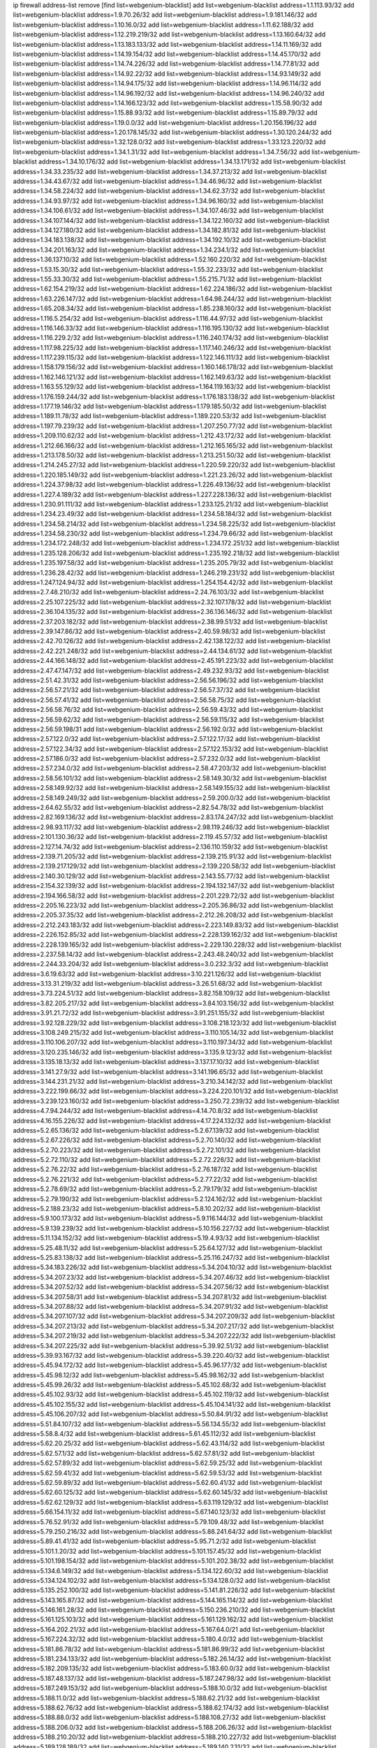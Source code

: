 ip firewall address-list
remove [find list=webgenium-blacklist]
add list=webgenium-blacklist address=1.1.113.93/32
add list=webgenium-blacklist address=1.9.70.26/32
add list=webgenium-blacklist address=1.9.181.146/32
add list=webgenium-blacklist address=1.10.16.0/32
add list=webgenium-blacklist address=1.11.62.188/32
add list=webgenium-blacklist address=1.12.219.219/32
add list=webgenium-blacklist address=1.13.160.64/32
add list=webgenium-blacklist address=1.13.183.133/32
add list=webgenium-blacklist address=1.14.11.169/32
add list=webgenium-blacklist address=1.14.19.154/32
add list=webgenium-blacklist address=1.14.45.170/32
add list=webgenium-blacklist address=1.14.74.226/32
add list=webgenium-blacklist address=1.14.77.81/32
add list=webgenium-blacklist address=1.14.92.22/32
add list=webgenium-blacklist address=1.14.93.149/32
add list=webgenium-blacklist address=1.14.94.175/32
add list=webgenium-blacklist address=1.14.96.114/32
add list=webgenium-blacklist address=1.14.96.192/32
add list=webgenium-blacklist address=1.14.96.240/32
add list=webgenium-blacklist address=1.14.166.123/32
add list=webgenium-blacklist address=1.15.58.90/32
add list=webgenium-blacklist address=1.15.88.93/32
add list=webgenium-blacklist address=1.15.89.79/32
add list=webgenium-blacklist address=1.19.0.0/32
add list=webgenium-blacklist address=1.20.156.196/32
add list=webgenium-blacklist address=1.20.178.145/32
add list=webgenium-blacklist address=1.30.120.244/32
add list=webgenium-blacklist address=1.32.128.0/32
add list=webgenium-blacklist address=1.33.123.220/32
add list=webgenium-blacklist address=1.34.1.31/32
add list=webgenium-blacklist address=1.34.7.56/32
add list=webgenium-blacklist address=1.34.10.176/32
add list=webgenium-blacklist address=1.34.13.171/32
add list=webgenium-blacklist address=1.34.33.235/32
add list=webgenium-blacklist address=1.34.37.213/32
add list=webgenium-blacklist address=1.34.43.67/32
add list=webgenium-blacklist address=1.34.46.96/32
add list=webgenium-blacklist address=1.34.58.224/32
add list=webgenium-blacklist address=1.34.62.37/32
add list=webgenium-blacklist address=1.34.93.97/32
add list=webgenium-blacklist address=1.34.96.160/32
add list=webgenium-blacklist address=1.34.106.61/32
add list=webgenium-blacklist address=1.34.107.46/32
add list=webgenium-blacklist address=1.34.107.144/32
add list=webgenium-blacklist address=1.34.122.160/32
add list=webgenium-blacklist address=1.34.127.180/32
add list=webgenium-blacklist address=1.34.182.81/32
add list=webgenium-blacklist address=1.34.183.138/32
add list=webgenium-blacklist address=1.34.192.10/32
add list=webgenium-blacklist address=1.34.201.163/32
add list=webgenium-blacklist address=1.34.234.1/32
add list=webgenium-blacklist address=1.36.137.10/32
add list=webgenium-blacklist address=1.52.160.220/32
add list=webgenium-blacklist address=1.53.15.30/32
add list=webgenium-blacklist address=1.55.32.233/32
add list=webgenium-blacklist address=1.55.33.30/32
add list=webgenium-blacklist address=1.55.215.71/32
add list=webgenium-blacklist address=1.62.154.219/32
add list=webgenium-blacklist address=1.62.224.186/32
add list=webgenium-blacklist address=1.63.226.147/32
add list=webgenium-blacklist address=1.64.98.244/32
add list=webgenium-blacklist address=1.65.208.34/32
add list=webgenium-blacklist address=1.85.238.160/32
add list=webgenium-blacklist address=1.116.5.254/32
add list=webgenium-blacklist address=1.116.44.97/32
add list=webgenium-blacklist address=1.116.146.33/32
add list=webgenium-blacklist address=1.116.195.130/32
add list=webgenium-blacklist address=1.116.229.2/32
add list=webgenium-blacklist address=1.116.240.174/32
add list=webgenium-blacklist address=1.117.98.225/32
add list=webgenium-blacklist address=1.117.140.246/32
add list=webgenium-blacklist address=1.117.239.115/32
add list=webgenium-blacklist address=1.122.146.111/32
add list=webgenium-blacklist address=1.158.179.156/32
add list=webgenium-blacklist address=1.160.146.178/32
add list=webgenium-blacklist address=1.162.146.121/32
add list=webgenium-blacklist address=1.162.149.63/32
add list=webgenium-blacklist address=1.163.55.129/32
add list=webgenium-blacklist address=1.164.119.163/32
add list=webgenium-blacklist address=1.176.159.244/32
add list=webgenium-blacklist address=1.176.183.138/32
add list=webgenium-blacklist address=1.177.19.146/32
add list=webgenium-blacklist address=1.179.185.50/32
add list=webgenium-blacklist address=1.189.11.78/32
add list=webgenium-blacklist address=1.189.220.53/32
add list=webgenium-blacklist address=1.197.79.239/32
add list=webgenium-blacklist address=1.207.250.77/32
add list=webgenium-blacklist address=1.209.110.62/32
add list=webgenium-blacklist address=1.212.43.172/32
add list=webgenium-blacklist address=1.212.66.166/32
add list=webgenium-blacklist address=1.212.165.165/32
add list=webgenium-blacklist address=1.213.178.50/32
add list=webgenium-blacklist address=1.213.251.50/32
add list=webgenium-blacklist address=1.214.245.27/32
add list=webgenium-blacklist address=1.220.59.220/32
add list=webgenium-blacklist address=1.220.185.149/32
add list=webgenium-blacklist address=1.221.23.26/32
add list=webgenium-blacklist address=1.224.37.98/32
add list=webgenium-blacklist address=1.226.49.136/32
add list=webgenium-blacklist address=1.227.4.189/32
add list=webgenium-blacklist address=1.227.228.136/32
add list=webgenium-blacklist address=1.230.91.111/32
add list=webgenium-blacklist address=1.233.125.21/32
add list=webgenium-blacklist address=1.234.23.49/32
add list=webgenium-blacklist address=1.234.58.184/32
add list=webgenium-blacklist address=1.234.58.214/32
add list=webgenium-blacklist address=1.234.58.225/32
add list=webgenium-blacklist address=1.234.58.230/32
add list=webgenium-blacklist address=1.234.79.66/32
add list=webgenium-blacklist address=1.234.172.248/32
add list=webgenium-blacklist address=1.234.172.251/32
add list=webgenium-blacklist address=1.235.128.206/32
add list=webgenium-blacklist address=1.235.192.218/32
add list=webgenium-blacklist address=1.235.197.58/32
add list=webgenium-blacklist address=1.235.205.79/32
add list=webgenium-blacklist address=1.236.28.42/32
add list=webgenium-blacklist address=1.246.219.231/32
add list=webgenium-blacklist address=1.247.124.94/32
add list=webgenium-blacklist address=1.254.154.42/32
add list=webgenium-blacklist address=2.7.48.210/32
add list=webgenium-blacklist address=2.24.76.103/32
add list=webgenium-blacklist address=2.25.107.225/32
add list=webgenium-blacklist address=2.32.107.178/32
add list=webgenium-blacklist address=2.36.104.135/32
add list=webgenium-blacklist address=2.36.136.146/32
add list=webgenium-blacklist address=2.37.203.182/32
add list=webgenium-blacklist address=2.38.99.51/32
add list=webgenium-blacklist address=2.39.147.86/32
add list=webgenium-blacklist address=2.40.59.98/32
add list=webgenium-blacklist address=2.42.70.126/32
add list=webgenium-blacklist address=2.42.138.122/32
add list=webgenium-blacklist address=2.42.221.248/32
add list=webgenium-blacklist address=2.44.134.61/32
add list=webgenium-blacklist address=2.44.166.148/32
add list=webgenium-blacklist address=2.45.191.223/32
add list=webgenium-blacklist address=2.47.47.147/32
add list=webgenium-blacklist address=2.49.232.93/32
add list=webgenium-blacklist address=2.51.42.31/32
add list=webgenium-blacklist address=2.56.56.196/32
add list=webgenium-blacklist address=2.56.57.21/32
add list=webgenium-blacklist address=2.56.57.37/32
add list=webgenium-blacklist address=2.56.57.41/32
add list=webgenium-blacklist address=2.56.58.75/32
add list=webgenium-blacklist address=2.56.58.76/32
add list=webgenium-blacklist address=2.56.59.43/32
add list=webgenium-blacklist address=2.56.59.62/32
add list=webgenium-blacklist address=2.56.59.115/32
add list=webgenium-blacklist address=2.56.59.198/31
add list=webgenium-blacklist address=2.56.192.0/32
add list=webgenium-blacklist address=2.57.122.0/32
add list=webgenium-blacklist address=2.57.122.17/32
add list=webgenium-blacklist address=2.57.122.34/32
add list=webgenium-blacklist address=2.57.122.153/32
add list=webgenium-blacklist address=2.57.186.0/32
add list=webgenium-blacklist address=2.57.232.0/32
add list=webgenium-blacklist address=2.57.234.0/32
add list=webgenium-blacklist address=2.58.47.203/32
add list=webgenium-blacklist address=2.58.56.101/32
add list=webgenium-blacklist address=2.58.149.30/32
add list=webgenium-blacklist address=2.58.149.92/32
add list=webgenium-blacklist address=2.58.149.155/32
add list=webgenium-blacklist address=2.58.149.249/32
add list=webgenium-blacklist address=2.59.200.0/32
add list=webgenium-blacklist address=2.64.62.55/32
add list=webgenium-blacklist address=2.82.54.78/32
add list=webgenium-blacklist address=2.82.169.136/32
add list=webgenium-blacklist address=2.83.174.247/32
add list=webgenium-blacklist address=2.98.93.117/32
add list=webgenium-blacklist address=2.98.119.246/32
add list=webgenium-blacklist address=2.101.130.36/32
add list=webgenium-blacklist address=2.119.45.57/32
add list=webgenium-blacklist address=2.127.14.74/32
add list=webgenium-blacklist address=2.136.110.159/32
add list=webgenium-blacklist address=2.139.71.205/32
add list=webgenium-blacklist address=2.139.215.91/32
add list=webgenium-blacklist address=2.139.217.129/32
add list=webgenium-blacklist address=2.139.220.58/32
add list=webgenium-blacklist address=2.140.30.129/32
add list=webgenium-blacklist address=2.143.55.77/32
add list=webgenium-blacklist address=2.154.32.139/32
add list=webgenium-blacklist address=2.194.132.147/32
add list=webgenium-blacklist address=2.194.166.58/32
add list=webgenium-blacklist address=2.201.229.72/32
add list=webgenium-blacklist address=2.205.16.223/32
add list=webgenium-blacklist address=2.205.36.86/32
add list=webgenium-blacklist address=2.205.37.35/32
add list=webgenium-blacklist address=2.212.26.208/32
add list=webgenium-blacklist address=2.212.243.183/32
add list=webgenium-blacklist address=2.223.149.83/32
add list=webgenium-blacklist address=2.226.152.85/32
add list=webgenium-blacklist address=2.228.139.162/32
add list=webgenium-blacklist address=2.228.139.165/32
add list=webgenium-blacklist address=2.229.130.228/32
add list=webgenium-blacklist address=2.237.58.14/32
add list=webgenium-blacklist address=2.243.48.240/32
add list=webgenium-blacklist address=2.244.33.204/32
add list=webgenium-blacklist address=3.0.232.3/32
add list=webgenium-blacklist address=3.6.19.63/32
add list=webgenium-blacklist address=3.10.221.126/32
add list=webgenium-blacklist address=3.13.31.219/32
add list=webgenium-blacklist address=3.26.51.68/32
add list=webgenium-blacklist address=3.73.224.51/32
add list=webgenium-blacklist address=3.82.158.109/32
add list=webgenium-blacklist address=3.82.205.217/32
add list=webgenium-blacklist address=3.84.103.156/32
add list=webgenium-blacklist address=3.91.21.72/32
add list=webgenium-blacklist address=3.91.251.155/32
add list=webgenium-blacklist address=3.92.128.229/32
add list=webgenium-blacklist address=3.108.218.123/32
add list=webgenium-blacklist address=3.108.249.215/32
add list=webgenium-blacklist address=3.110.105.14/32
add list=webgenium-blacklist address=3.110.106.207/32
add list=webgenium-blacklist address=3.110.197.34/32
add list=webgenium-blacklist address=3.120.235.146/32
add list=webgenium-blacklist address=3.135.9.123/32
add list=webgenium-blacklist address=3.135.18.13/32
add list=webgenium-blacklist address=3.137.17.10/32
add list=webgenium-blacklist address=3.141.27.9/32
add list=webgenium-blacklist address=3.141.196.65/32
add list=webgenium-blacklist address=3.144.231.21/32
add list=webgenium-blacklist address=3.210.34.142/32
add list=webgenium-blacklist address=3.222.199.66/32
add list=webgenium-blacklist address=3.224.220.101/32
add list=webgenium-blacklist address=3.239.123.160/32
add list=webgenium-blacklist address=3.250.72.239/32
add list=webgenium-blacklist address=4.7.94.244/32
add list=webgenium-blacklist address=4.14.70.8/32
add list=webgenium-blacklist address=4.16.155.226/32
add list=webgenium-blacklist address=4.17.224.132/32
add list=webgenium-blacklist address=5.2.65.136/32
add list=webgenium-blacklist address=5.2.67.139/32
add list=webgenium-blacklist address=5.2.67.226/32
add list=webgenium-blacklist address=5.2.70.140/32
add list=webgenium-blacklist address=5.2.70.223/32
add list=webgenium-blacklist address=5.2.72.101/32
add list=webgenium-blacklist address=5.2.72.110/32
add list=webgenium-blacklist address=5.2.72.226/32
add list=webgenium-blacklist address=5.2.76.22/32
add list=webgenium-blacklist address=5.2.76.187/32
add list=webgenium-blacklist address=5.2.76.221/32
add list=webgenium-blacklist address=5.2.77.22/32
add list=webgenium-blacklist address=5.2.78.69/32
add list=webgenium-blacklist address=5.2.79.179/32
add list=webgenium-blacklist address=5.2.79.190/32
add list=webgenium-blacklist address=5.2.124.162/32
add list=webgenium-blacklist address=5.2.188.23/32
add list=webgenium-blacklist address=5.8.10.202/32
add list=webgenium-blacklist address=5.9.100.173/32
add list=webgenium-blacklist address=5.9.116.144/32
add list=webgenium-blacklist address=5.9.139.239/32
add list=webgenium-blacklist address=5.10.156.227/32
add list=webgenium-blacklist address=5.11.134.152/32
add list=webgenium-blacklist address=5.19.4.93/32
add list=webgenium-blacklist address=5.25.48.11/32
add list=webgenium-blacklist address=5.25.64.127/32
add list=webgenium-blacklist address=5.25.83.138/32
add list=webgenium-blacklist address=5.25.116.247/32
add list=webgenium-blacklist address=5.34.183.226/32
add list=webgenium-blacklist address=5.34.204.10/32
add list=webgenium-blacklist address=5.34.207.23/32
add list=webgenium-blacklist address=5.34.207.46/32
add list=webgenium-blacklist address=5.34.207.52/32
add list=webgenium-blacklist address=5.34.207.56/32
add list=webgenium-blacklist address=5.34.207.58/31
add list=webgenium-blacklist address=5.34.207.81/32
add list=webgenium-blacklist address=5.34.207.88/32
add list=webgenium-blacklist address=5.34.207.91/32
add list=webgenium-blacklist address=5.34.207.107/32
add list=webgenium-blacklist address=5.34.207.209/32
add list=webgenium-blacklist address=5.34.207.213/32
add list=webgenium-blacklist address=5.34.207.217/32
add list=webgenium-blacklist address=5.34.207.219/32
add list=webgenium-blacklist address=5.34.207.222/32
add list=webgenium-blacklist address=5.34.207.225/32
add list=webgenium-blacklist address=5.39.92.51/32
add list=webgenium-blacklist address=5.39.93.167/32
add list=webgenium-blacklist address=5.39.220.40/32
add list=webgenium-blacklist address=5.45.94.172/32
add list=webgenium-blacklist address=5.45.96.177/32
add list=webgenium-blacklist address=5.45.98.12/32
add list=webgenium-blacklist address=5.45.98.162/32
add list=webgenium-blacklist address=5.45.99.26/32
add list=webgenium-blacklist address=5.45.102.68/32
add list=webgenium-blacklist address=5.45.102.93/32
add list=webgenium-blacklist address=5.45.102.119/32
add list=webgenium-blacklist address=5.45.102.155/32
add list=webgenium-blacklist address=5.45.104.141/32
add list=webgenium-blacklist address=5.45.106.207/32
add list=webgenium-blacklist address=5.50.84.91/32
add list=webgenium-blacklist address=5.51.84.107/32
add list=webgenium-blacklist address=5.56.134.55/32
add list=webgenium-blacklist address=5.58.8.4/32
add list=webgenium-blacklist address=5.61.45.112/32
add list=webgenium-blacklist address=5.62.20.25/32
add list=webgenium-blacklist address=5.62.43.114/32
add list=webgenium-blacklist address=5.62.57.1/32
add list=webgenium-blacklist address=5.62.57.81/32
add list=webgenium-blacklist address=5.62.57.89/32
add list=webgenium-blacklist address=5.62.59.25/32
add list=webgenium-blacklist address=5.62.59.41/32
add list=webgenium-blacklist address=5.62.59.53/32
add list=webgenium-blacklist address=5.62.59.89/32
add list=webgenium-blacklist address=5.62.60.41/32
add list=webgenium-blacklist address=5.62.60.125/32
add list=webgenium-blacklist address=5.62.60.145/32
add list=webgenium-blacklist address=5.62.62.129/32
add list=webgenium-blacklist address=5.63.119.129/32
add list=webgenium-blacklist address=5.66.154.11/32
add list=webgenium-blacklist address=5.67.140.123/32
add list=webgenium-blacklist address=5.76.52.91/32
add list=webgenium-blacklist address=5.79.109.48/32
add list=webgenium-blacklist address=5.79.250.216/32
add list=webgenium-blacklist address=5.88.241.64/32
add list=webgenium-blacklist address=5.89.41.41/32
add list=webgenium-blacklist address=5.95.71.2/32
add list=webgenium-blacklist address=5.101.1.20/32
add list=webgenium-blacklist address=5.101.157.45/32
add list=webgenium-blacklist address=5.101.198.154/32
add list=webgenium-blacklist address=5.101.202.38/32
add list=webgenium-blacklist address=5.134.6.149/32
add list=webgenium-blacklist address=5.134.122.60/32
add list=webgenium-blacklist address=5.134.124.102/32
add list=webgenium-blacklist address=5.134.128.0/32
add list=webgenium-blacklist address=5.135.252.100/32
add list=webgenium-blacklist address=5.141.81.226/32
add list=webgenium-blacklist address=5.143.165.87/32
add list=webgenium-blacklist address=5.144.165.114/32
add list=webgenium-blacklist address=5.146.161.28/32
add list=webgenium-blacklist address=5.150.236.210/32
add list=webgenium-blacklist address=5.161.125.103/32
add list=webgenium-blacklist address=5.161.129.162/32
add list=webgenium-blacklist address=5.164.202.21/32
add list=webgenium-blacklist address=5.167.64.0/21
add list=webgenium-blacklist address=5.167.224.32/32
add list=webgenium-blacklist address=5.180.4.0/32
add list=webgenium-blacklist address=5.181.86.78/32
add list=webgenium-blacklist address=5.181.86.99/32
add list=webgenium-blacklist address=5.181.234.133/32
add list=webgenium-blacklist address=5.182.26.14/32
add list=webgenium-blacklist address=5.182.209.135/32
add list=webgenium-blacklist address=5.183.60.0/32
add list=webgenium-blacklist address=5.187.48.137/32
add list=webgenium-blacklist address=5.187.247.98/32
add list=webgenium-blacklist address=5.187.249.153/32
add list=webgenium-blacklist address=5.188.10.0/32
add list=webgenium-blacklist address=5.188.11.0/32
add list=webgenium-blacklist address=5.188.62.21/32
add list=webgenium-blacklist address=5.188.62.76/32
add list=webgenium-blacklist address=5.188.62.174/32
add list=webgenium-blacklist address=5.188.88.0/32
add list=webgenium-blacklist address=5.188.108.27/32
add list=webgenium-blacklist address=5.188.206.0/32
add list=webgenium-blacklist address=5.188.206.26/32
add list=webgenium-blacklist address=5.188.210.20/32
add list=webgenium-blacklist address=5.188.210.227/32
add list=webgenium-blacklist address=5.189.128.189/32
add list=webgenium-blacklist address=5.189.140.231/32
add list=webgenium-blacklist address=5.189.156.227/32
add list=webgenium-blacklist address=5.189.161.38/32
add list=webgenium-blacklist address=5.196.95.34/32
add list=webgenium-blacklist address=5.198.71.122/32
add list=webgenium-blacklist address=5.206.197.152/32
add list=webgenium-blacklist address=5.228.42.60/32
add list=webgenium-blacklist address=5.228.151.138/32
add list=webgenium-blacklist address=5.228.163.148/32
add list=webgenium-blacklist address=5.243.219.177/32
add list=webgenium-blacklist address=5.250.232.209/32
add list=webgenium-blacklist address=5.251.200.209/32
add list=webgenium-blacklist address=5.253.204.37/32
add list=webgenium-blacklist address=5.253.204.41/32
add list=webgenium-blacklist address=5.253.204.45/32
add list=webgenium-blacklist address=5.253.204.138/32
add list=webgenium-blacklist address=5.255.96.167/32
add list=webgenium-blacklist address=5.255.96.183/32
add list=webgenium-blacklist address=5.255.96.245/32
add list=webgenium-blacklist address=5.255.97.133/32
add list=webgenium-blacklist address=5.255.97.134/32
add list=webgenium-blacklist address=5.255.97.170/32
add list=webgenium-blacklist address=5.255.97.221/32
add list=webgenium-blacklist address=5.255.98.23/32
add list=webgenium-blacklist address=5.255.98.151/32
add list=webgenium-blacklist address=5.255.98.156/32
add list=webgenium-blacklist address=5.255.98.198/32
add list=webgenium-blacklist address=5.255.98.231/32
add list=webgenium-blacklist address=5.255.99.5/32
add list=webgenium-blacklist address=5.255.99.48/32
add list=webgenium-blacklist address=5.255.99.74/32
add list=webgenium-blacklist address=5.255.99.124/32
add list=webgenium-blacklist address=5.255.99.147/32
add list=webgenium-blacklist address=5.255.99.188/32
add list=webgenium-blacklist address=5.255.99.205/32
add list=webgenium-blacklist address=5.255.100.41/32
add list=webgenium-blacklist address=5.255.100.126/32
add list=webgenium-blacklist address=5.255.100.219/32
add list=webgenium-blacklist address=5.255.100.245/32
add list=webgenium-blacklist address=5.255.100.249/32
add list=webgenium-blacklist address=5.255.101.10/32
add list=webgenium-blacklist address=5.255.101.64/32
add list=webgenium-blacklist address=5.255.101.131/32
add list=webgenium-blacklist address=5.255.102.127/32
add list=webgenium-blacklist address=5.255.103.188/32
add list=webgenium-blacklist address=5.255.103.190/32
add list=webgenium-blacklist address=8.3.29.186/32
add list=webgenium-blacklist address=8.3.121.117/32
add list=webgenium-blacklist address=8.30.234.198/32
add list=webgenium-blacklist address=8.36.139.149/32
add list=webgenium-blacklist address=8.38.172.88/32
add list=webgenium-blacklist address=8.38.172.97/32
add list=webgenium-blacklist address=8.45.41.67/32
add list=webgenium-blacklist address=8.142.47.29/32
add list=webgenium-blacklist address=8.208.77.49/32
add list=webgenium-blacklist address=8.208.81.109/32
add list=webgenium-blacklist address=8.209.104.81/32
add list=webgenium-blacklist address=8.209.254.46/32
add list=webgenium-blacklist address=8.210.146.161/32
add list=webgenium-blacklist address=8.210.155.49/32
add list=webgenium-blacklist address=8.210.202.74/32
add list=webgenium-blacklist address=8.210.232.130/32
add list=webgenium-blacklist address=8.212.177.72/32
add list=webgenium-blacklist address=8.212.182.197/32
add list=webgenium-blacklist address=8.213.129.130/32
add list=webgenium-blacklist address=8.214.87.1/32
add list=webgenium-blacklist address=8.215.37.35/32
add list=webgenium-blacklist address=8.215.70.118/32
add list=webgenium-blacklist address=8.215.71.55/32
add list=webgenium-blacklist address=8.215.71.59/32
add list=webgenium-blacklist address=8.216.51.207/32
add list=webgenium-blacklist address=8.218.49.112/32
add list=webgenium-blacklist address=8.219.61.227/32
add list=webgenium-blacklist address=8.219.77.113/32
add list=webgenium-blacklist address=12.45.81.2/32
add list=webgenium-blacklist address=12.88.204.226/32
add list=webgenium-blacklist address=12.89.61.82/32
add list=webgenium-blacklist address=12.105.134.149/32
add list=webgenium-blacklist address=12.132.209.116/32
add list=webgenium-blacklist address=12.139.38.4/32
add list=webgenium-blacklist address=12.156.173.26/32
add list=webgenium-blacklist address=12.188.54.30/32
add list=webgenium-blacklist address=12.191.116.182/32
add list=webgenium-blacklist address=12.198.168.219/32
add list=webgenium-blacklist address=12.238.55.163/32
add list=webgenium-blacklist address=12.250.251.26/32
add list=webgenium-blacklist address=12.251.130.22/32
add list=webgenium-blacklist address=13.48.43.199/32
add list=webgenium-blacklist address=13.52.250.94/32
add list=webgenium-blacklist address=13.53.54.17/32
add list=webgenium-blacklist address=13.56.158.127/32
add list=webgenium-blacklist address=13.58.110.12/32
add list=webgenium-blacklist address=13.65.16.18/32
add list=webgenium-blacklist address=13.66.131.233/32
add list=webgenium-blacklist address=13.66.154.230/32
add list=webgenium-blacklist address=13.67.221.136/32
add list=webgenium-blacklist address=13.69.78.176/32
add list=webgenium-blacklist address=13.70.5.226/32
add list=webgenium-blacklist address=13.70.39.68/32
add list=webgenium-blacklist address=13.70.147.56/32
add list=webgenium-blacklist address=13.71.2.244/32
add list=webgenium-blacklist address=13.71.46.226/32
add list=webgenium-blacklist address=13.71.64.164/32
add list=webgenium-blacklist address=13.72.72.254/32
add list=webgenium-blacklist address=13.72.86.172/32
add list=webgenium-blacklist address=13.72.228.119/32
add list=webgenium-blacklist address=13.76.6.58/32
add list=webgenium-blacklist address=13.76.100.48/32
add list=webgenium-blacklist address=13.76.164.123/32
add list=webgenium-blacklist address=13.77.174.169/32
add list=webgenium-blacklist address=13.78.55.208/32
add list=webgenium-blacklist address=13.79.122.130/32
add list=webgenium-blacklist address=13.80.3.239/32
add list=webgenium-blacklist address=13.80.7.122/32
add list=webgenium-blacklist address=13.81.175.147/32
add list=webgenium-blacklist address=13.81.254.185/32
add list=webgenium-blacklist address=13.82.51.214/32
add list=webgenium-blacklist address=13.82.229.123/32
add list=webgenium-blacklist address=13.83.41.0/32
add list=webgenium-blacklist address=13.85.74.30/32
add list=webgenium-blacklist address=13.92.58.29/32
add list=webgenium-blacklist address=13.94.189.202/32
add list=webgenium-blacklist address=13.124.20.41/32
add list=webgenium-blacklist address=13.124.82.133/32
add list=webgenium-blacklist address=13.125.241.242/32
add list=webgenium-blacklist address=13.126.58.183/32
add list=webgenium-blacklist address=13.127.12.198/32
add list=webgenium-blacklist address=13.127.117.37/32
add list=webgenium-blacklist address=13.127.242.78/32
add list=webgenium-blacklist address=13.213.47.155/32
add list=webgenium-blacklist address=13.228.13.37/32
add list=webgenium-blacklist address=13.230.150.200/32
add list=webgenium-blacklist address=13.231.126.46/32
add list=webgenium-blacklist address=13.233.13.23/32
add list=webgenium-blacklist address=13.233.95.101/32
add list=webgenium-blacklist address=13.233.106.229/32
add list=webgenium-blacklist address=13.233.106.237/32
add list=webgenium-blacklist address=13.233.130.156/32
add list=webgenium-blacklist address=13.233.133.245/32
add list=webgenium-blacklist address=13.233.148.154/32
add list=webgenium-blacklist address=13.233.214.54/32
add list=webgenium-blacklist address=13.234.119.142/32
add list=webgenium-blacklist address=13.235.48.132/32
add list=webgenium-blacklist address=13.235.241.79/32
add list=webgenium-blacklist address=14.0.136.134/32
add list=webgenium-blacklist address=14.3.3.119/32
add list=webgenium-blacklist address=14.5.12.34/32
add list=webgenium-blacklist address=14.5.175.163/32
add list=webgenium-blacklist address=14.5.175.195/32
add list=webgenium-blacklist address=14.6.16.137/32
add list=webgenium-blacklist address=14.6.249.191/32
add list=webgenium-blacklist address=14.18.116.10/32
add list=webgenium-blacklist address=14.21.36.14/32
add list=webgenium-blacklist address=14.23.94.106/32
add list=webgenium-blacklist address=14.29.173.29/32
add list=webgenium-blacklist address=14.29.173.146/32
add list=webgenium-blacklist address=14.29.178.230/32
add list=webgenium-blacklist address=14.29.178.243/32
add list=webgenium-blacklist address=14.29.211.220/32
add list=webgenium-blacklist address=14.29.217.108/32
add list=webgenium-blacklist address=14.29.222.175/32
add list=webgenium-blacklist address=14.29.230.110/32
add list=webgenium-blacklist address=14.29.235.225/32
add list=webgenium-blacklist address=14.29.237.242/32
add list=webgenium-blacklist address=14.29.238.115/32
add list=webgenium-blacklist address=14.29.238.135/32
add list=webgenium-blacklist address=14.29.240.225/32
add list=webgenium-blacklist address=14.29.243.4/32
add list=webgenium-blacklist address=14.32.0.111/32
add list=webgenium-blacklist address=14.32.158.252/32
add list=webgenium-blacklist address=14.32.209.205/32
add list=webgenium-blacklist address=14.33.114.83/32
add list=webgenium-blacklist address=14.33.211.233/32
add list=webgenium-blacklist address=14.33.212.36/32
add list=webgenium-blacklist address=14.34.16.142/32
add list=webgenium-blacklist address=14.35.205.150/32
add list=webgenium-blacklist address=14.37.220.200/32
add list=webgenium-blacklist address=14.38.6.108/32
add list=webgenium-blacklist address=14.39.23.47/32
add list=webgenium-blacklist address=14.40.18.207/32
add list=webgenium-blacklist address=14.40.18.223/32
add list=webgenium-blacklist address=14.40.50.243/32
add list=webgenium-blacklist address=14.40.76.101/32
add list=webgenium-blacklist address=14.41.15.87/32
add list=webgenium-blacklist address=14.41.30.186/32
add list=webgenium-blacklist address=14.42.43.11/32
add list=webgenium-blacklist address=14.42.53.174/32
add list=webgenium-blacklist address=14.44.97.200/32
add list=webgenium-blacklist address=14.45.218.228/32
add list=webgenium-blacklist address=14.47.26.233/32
add list=webgenium-blacklist address=14.47.57.72/32
add list=webgenium-blacklist address=14.47.74.136/32
add list=webgenium-blacklist address=14.47.92.76/32
add list=webgenium-blacklist address=14.48.84.98/32
add list=webgenium-blacklist address=14.48.175.248/32
add list=webgenium-blacklist address=14.50.131.36/32
add list=webgenium-blacklist address=14.50.173.152/32
add list=webgenium-blacklist address=14.51.28.164/32
add list=webgenium-blacklist address=14.52.249.27/32
add list=webgenium-blacklist address=14.54.236.205/32
add list=webgenium-blacklist address=14.55.247.41/32
add list=webgenium-blacklist address=14.56.249.78/32
add list=webgenium-blacklist address=14.63.59.146/32
add list=webgenium-blacklist address=14.63.162.98/32
add list=webgenium-blacklist address=14.63.203.207/32
add list=webgenium-blacklist address=14.63.212.60/32
add list=webgenium-blacklist address=14.63.213.72/32
add list=webgenium-blacklist address=14.63.214.173/32
add list=webgenium-blacklist address=14.63.219.105/32
add list=webgenium-blacklist address=14.97.44.78/32
add list=webgenium-blacklist address=14.97.69.254/32
add list=webgenium-blacklist address=14.97.88.182/32
add list=webgenium-blacklist address=14.97.91.190/32
add list=webgenium-blacklist address=14.97.93.66/32
add list=webgenium-blacklist address=14.97.173.182/32
add list=webgenium-blacklist address=14.98.54.222/32
add list=webgenium-blacklist address=14.98.242.101/32
add list=webgenium-blacklist address=14.99.4.82/32
add list=webgenium-blacklist address=14.99.176.210/32
add list=webgenium-blacklist address=14.99.199.106/32
add list=webgenium-blacklist address=14.102.123.130/32
add list=webgenium-blacklist address=14.102.154.66/32
add list=webgenium-blacklist address=14.116.155.166/32
add list=webgenium-blacklist address=14.116.189.222/32
add list=webgenium-blacklist address=14.116.199.176/32
add list=webgenium-blacklist address=14.116.205.36/32
add list=webgenium-blacklist address=14.116.206.243/32
add list=webgenium-blacklist address=14.116.207.31/32
add list=webgenium-blacklist address=14.116.219.104/32
add list=webgenium-blacklist address=14.116.220.93/32
add list=webgenium-blacklist address=14.116.222.132/32
add list=webgenium-blacklist address=14.116.255.152/32
add list=webgenium-blacklist address=14.133.67.155/32
add list=webgenium-blacklist address=14.136.49.186/32
add list=webgenium-blacklist address=14.139.247.2/32
add list=webgenium-blacklist address=14.140.95.157/32
add list=webgenium-blacklist address=14.142.150.122/32
add list=webgenium-blacklist address=14.143.13.194/32
add list=webgenium-blacklist address=14.143.150.66/32
add list=webgenium-blacklist address=14.152.78.73/32
add list=webgenium-blacklist address=14.161.16.79/32
add list=webgenium-blacklist address=14.161.20.182/32
add list=webgenium-blacklist address=14.161.24.171/32
add list=webgenium-blacklist address=14.161.25.5/32
add list=webgenium-blacklist address=14.161.27.163/32
add list=webgenium-blacklist address=14.161.50.120/32
add list=webgenium-blacklist address=14.167.136.158/32
add list=webgenium-blacklist address=14.169.180.132/32
add list=webgenium-blacklist address=14.169.240.133/32
add list=webgenium-blacklist address=14.170.154.13/32
add list=webgenium-blacklist address=14.172.185.187/32
add list=webgenium-blacklist address=14.173.255.177/32
add list=webgenium-blacklist address=14.176.231.113/32
add list=webgenium-blacklist address=14.177.10.254/32
add list=webgenium-blacklist address=14.178.28.252/32
add list=webgenium-blacklist address=14.186.35.246/32
add list=webgenium-blacklist address=14.192.244.84/32
add list=webgenium-blacklist address=14.204.145.108/32
add list=webgenium-blacklist address=14.215.44.31/32
add list=webgenium-blacklist address=14.215.45.79/32
add list=webgenium-blacklist address=14.215.46.116/32
add list=webgenium-blacklist address=14.215.48.114/32
add list=webgenium-blacklist address=14.224.169.32/32
add list=webgenium-blacklist address=14.225.3.47/32
add list=webgenium-blacklist address=14.225.7.42/32
add list=webgenium-blacklist address=14.225.17.9/32
add list=webgenium-blacklist address=14.225.192.172/32
add list=webgenium-blacklist address=14.225.198.182/32
add list=webgenium-blacklist address=14.225.253.96/32
add list=webgenium-blacklist address=14.225.254.143/32
add list=webgenium-blacklist address=14.225.254.222/32
add list=webgenium-blacklist address=14.225.255.14/32
add list=webgenium-blacklist address=14.226.21.159/32
add list=webgenium-blacklist address=14.229.77.91/32
add list=webgenium-blacklist address=14.230.207.160/32
add list=webgenium-blacklist address=14.232.243.150/31
add list=webgenium-blacklist address=14.232.245.48/32
add list=webgenium-blacklist address=14.241.71.65/32
add list=webgenium-blacklist address=14.241.71.147/32
add list=webgenium-blacklist address=14.241.75.17/32
add list=webgenium-blacklist address=14.241.75.24/32
add list=webgenium-blacklist address=14.241.90.181/32
add list=webgenium-blacklist address=14.241.100.188/32
add list=webgenium-blacklist address=14.241.131.109/32
add list=webgenium-blacklist address=14.241.133.168/32
add list=webgenium-blacklist address=14.241.172.195/32
add list=webgenium-blacklist address=14.255.83.112/32
add list=webgenium-blacklist address=15.185.233.46/32
add list=webgenium-blacklist address=15.207.196.221/32
add list=webgenium-blacklist address=15.235.2.70/32
add list=webgenium-blacklist address=15.235.163.157/32
add list=webgenium-blacklist address=18.117.247.7/32
add list=webgenium-blacklist address=18.118.205.180/32
add list=webgenium-blacklist address=18.132.14.178/32
add list=webgenium-blacklist address=18.139.110.127/32
add list=webgenium-blacklist address=18.139.248.90/32
add list=webgenium-blacklist address=18.158.120.241/32
add list=webgenium-blacklist address=18.159.110.47/32
add list=webgenium-blacklist address=18.163.187.57/32
add list=webgenium-blacklist address=18.170.32.159/32
add list=webgenium-blacklist address=18.170.58.56/32
add list=webgenium-blacklist address=18.181.162.16/32
add list=webgenium-blacklist address=18.183.152.143/32
add list=webgenium-blacklist address=18.189.21.246/32
add list=webgenium-blacklist address=18.192.65.164/32
add list=webgenium-blacklist address=18.195.225.57/32
add list=webgenium-blacklist address=18.204.233.163/32
add list=webgenium-blacklist address=18.205.24.246/32
add list=webgenium-blacklist address=18.205.96.60/32
add list=webgenium-blacklist address=18.206.170.110/32
add list=webgenium-blacklist address=18.209.27.62/32
add list=webgenium-blacklist address=18.212.167.46/32
add list=webgenium-blacklist address=18.212.182.52/32
add list=webgenium-blacklist address=18.216.232.182/32
add list=webgenium-blacklist address=18.223.97.150/32
add list=webgenium-blacklist address=18.223.239.208/32
add list=webgenium-blacklist address=18.231.192.196/32
add list=webgenium-blacklist address=18.232.137.131/32
add list=webgenium-blacklist address=18.237.28.216/32
add list=webgenium-blacklist address=18.237.145.104/32
add list=webgenium-blacklist address=20.0.26.167/32
add list=webgenium-blacklist address=20.2.72.124/32
add list=webgenium-blacklist address=20.5.69.178/32
add list=webgenium-blacklist address=20.5.90.89/32
add list=webgenium-blacklist address=20.5.128.217/32
add list=webgenium-blacklist address=20.6.128.222/32
add list=webgenium-blacklist address=20.7.203.40/32
add list=webgenium-blacklist address=20.9.49.59/32
add list=webgenium-blacklist address=20.24.83.186/32
add list=webgenium-blacklist address=20.24.97.202/32
add list=webgenium-blacklist address=20.24.99.203/32
add list=webgenium-blacklist address=20.24.153.42/32
add list=webgenium-blacklist address=20.24.198.103/32
add list=webgenium-blacklist address=20.24.199.102/32
add list=webgenium-blacklist address=20.24.217.130/32
add list=webgenium-blacklist address=20.25.83.213/32
add list=webgenium-blacklist address=20.26.211.115/32
add list=webgenium-blacklist address=20.27.34.22/32
add list=webgenium-blacklist address=20.28.146.237/32
add list=webgenium-blacklist address=20.28.192.206/32
add list=webgenium-blacklist address=20.28.193.110/32
add list=webgenium-blacklist address=20.28.197.180/32
add list=webgenium-blacklist address=20.36.182.53/32
add list=webgenium-blacklist address=20.38.40.48/32
add list=webgenium-blacklist address=20.40.81.0/32
add list=webgenium-blacklist address=20.41.75.59/32
add list=webgenium-blacklist address=20.44.33.117/32
add list=webgenium-blacklist address=20.44.152.59/32
add list=webgenium-blacklist address=20.45.42.121/32
add list=webgenium-blacklist address=20.49.201.49/32
add list=webgenium-blacklist address=20.55.43.28/32
add list=webgenium-blacklist address=20.57.16.79/32
add list=webgenium-blacklist address=20.58.60.157/32
add list=webgenium-blacklist address=20.58.180.97/32
add list=webgenium-blacklist address=20.63.43.195/32
add list=webgenium-blacklist address=20.65.91.101/32
add list=webgenium-blacklist address=20.68.121.188/32
add list=webgenium-blacklist address=20.68.164.60/32
add list=webgenium-blacklist address=20.68.207.164/32
add list=webgenium-blacklist address=20.70.8.73/32
add list=webgenium-blacklist address=20.70.65.143/32
add list=webgenium-blacklist address=20.70.152.170/32
add list=webgenium-blacklist address=20.70.190.159/32
add list=webgenium-blacklist address=20.70.215.53/32
add list=webgenium-blacklist address=20.73.130.32/32
add list=webgenium-blacklist address=20.74.236.219/32
add list=webgenium-blacklist address=20.80.101.12/32
add list=webgenium-blacklist address=20.84.83.75/32
add list=webgenium-blacklist address=20.86.48.28/32
add list=webgenium-blacklist address=20.87.73.140/32
add list=webgenium-blacklist address=20.89.23.233/32
add list=webgenium-blacklist address=20.89.42.176/32
add list=webgenium-blacklist address=20.89.43.182/32
add list=webgenium-blacklist address=20.89.48.208/32
add list=webgenium-blacklist address=20.89.102.157/32
add list=webgenium-blacklist address=20.90.30.237/32
add list=webgenium-blacklist address=20.91.212.97/32
add list=webgenium-blacklist address=20.91.219.70/32
add list=webgenium-blacklist address=20.92.106.247/32
add list=webgenium-blacklist address=20.93.163.173/32
add list=webgenium-blacklist address=20.94.74.40/32
add list=webgenium-blacklist address=20.94.83.11/32
add list=webgenium-blacklist address=20.101.101.40/32
add list=webgenium-blacklist address=20.104.91.36/32
add list=webgenium-blacklist address=20.104.231.16/32
add list=webgenium-blacklist address=20.105.65.149/32
add list=webgenium-blacklist address=20.105.181.6/32
add list=webgenium-blacklist address=20.106.153.251/32
add list=webgenium-blacklist address=20.106.201.189/32
add list=webgenium-blacklist address=20.108.151.87/32
add list=webgenium-blacklist address=20.108.242.107/32
add list=webgenium-blacklist address=20.110.157.68/32
add list=webgenium-blacklist address=20.110.240.133/32
add list=webgenium-blacklist address=20.111.49.179/32
add list=webgenium-blacklist address=20.111.61.109/32
add list=webgenium-blacklist address=20.113.87.82/32
add list=webgenium-blacklist address=20.115.38.238/32
add list=webgenium-blacklist address=20.115.143.48/32
add list=webgenium-blacklist address=20.117.0.61/32
add list=webgenium-blacklist address=20.117.100.124/32
add list=webgenium-blacklist address=20.118.26.12/32
add list=webgenium-blacklist address=20.118.130.62/32
add list=webgenium-blacklist address=20.118.164.244/32
add list=webgenium-blacklist address=20.118.216.40/32
add list=webgenium-blacklist address=20.121.8.195/32
add list=webgenium-blacklist address=20.121.122.114/32
add list=webgenium-blacklist address=20.121.139.73/32
add list=webgenium-blacklist address=20.121.195.243/32
add list=webgenium-blacklist address=20.122.16.119/32
add list=webgenium-blacklist address=20.122.67.76/32
add list=webgenium-blacklist address=20.123.96.64/32
add list=webgenium-blacklist address=20.124.33.2/32
add list=webgenium-blacklist address=20.126.2.41/32
add list=webgenium-blacklist address=20.126.8.45/32
add list=webgenium-blacklist address=20.126.126.43/32
add list=webgenium-blacklist address=20.127.241.42/32
add list=webgenium-blacklist address=20.187.64.40/32
add list=webgenium-blacklist address=20.187.78.220/32
add list=webgenium-blacklist address=20.187.89.157/32
add list=webgenium-blacklist address=20.187.91.200/32
add list=webgenium-blacklist address=20.187.93.49/32
add list=webgenium-blacklist address=20.187.102.91/32
add list=webgenium-blacklist address=20.187.119.239/32
add list=webgenium-blacklist address=20.193.247.177/32
add list=webgenium-blacklist address=20.194.60.135/32
add list=webgenium-blacklist address=20.195.190.8/32
add list=webgenium-blacklist address=20.195.194.239/32
add list=webgenium-blacklist address=20.196.216.153/32
add list=webgenium-blacklist address=20.196.218.41/32
add list=webgenium-blacklist address=20.196.220.174/32
add list=webgenium-blacklist address=20.197.176.223/32
add list=webgenium-blacklist address=20.197.190.244/32
add list=webgenium-blacklist address=20.198.66.189/32
add list=webgenium-blacklist address=20.198.89.220/32
add list=webgenium-blacklist address=20.198.178.75/32
add list=webgenium-blacklist address=20.199.26.95/32
add list=webgenium-blacklist address=20.199.41.176/32
add list=webgenium-blacklist address=20.201.117.103/32
add list=webgenium-blacklist address=20.201.127.117/32
add list=webgenium-blacklist address=20.203.222.121/32
add list=webgenium-blacklist address=20.204.73.179/32
add list=webgenium-blacklist address=20.204.106.198/32
add list=webgenium-blacklist address=20.205.8.254/32
add list=webgenium-blacklist address=20.205.9.164/32
add list=webgenium-blacklist address=20.205.102.2/32
add list=webgenium-blacklist address=20.205.105.30/32
add list=webgenium-blacklist address=20.205.108.208/32
add list=webgenium-blacklist address=20.205.117.130/32
add list=webgenium-blacklist address=20.205.143.11/32
add list=webgenium-blacklist address=20.206.74.10/32
add list=webgenium-blacklist address=20.206.121.17/32
add list=webgenium-blacklist address=20.210.53.189/32
add list=webgenium-blacklist address=20.210.218.75/32
add list=webgenium-blacklist address=20.210.242.247/32
add list=webgenium-blacklist address=20.211.23.21/32
add list=webgenium-blacklist address=20.211.25.44/32
add list=webgenium-blacklist address=20.211.153.41/32
add list=webgenium-blacklist address=20.212.61.4/32
add list=webgenium-blacklist address=20.212.187.233/32
add list=webgenium-blacklist address=20.212.204.41/32
add list=webgenium-blacklist address=20.214.153.26/32
add list=webgenium-blacklist address=20.214.173.191/32
add list=webgenium-blacklist address=20.214.186.58/32
add list=webgenium-blacklist address=20.214.205.109/32
add list=webgenium-blacklist address=20.216.23.50/32
add list=webgenium-blacklist address=20.216.132.125/32
add list=webgenium-blacklist address=20.218.105.227/32
add list=webgenium-blacklist address=20.219.12.39/32
add list=webgenium-blacklist address=20.219.74.180/32
add list=webgenium-blacklist address=20.219.124.50/32
add list=webgenium-blacklist address=20.219.217.110/32
add list=webgenium-blacklist address=20.220.69.103/32
add list=webgenium-blacklist address=20.222.1.194/32
add list=webgenium-blacklist address=20.222.15.136/32
add list=webgenium-blacklist address=20.222.61.180/32
add list=webgenium-blacklist address=20.222.211.234/32
add list=webgenium-blacklist address=20.224.105.132/32
add list=webgenium-blacklist address=20.224.246.109/32
add list=webgenium-blacklist address=20.225.70.55/32
add list=webgenium-blacklist address=20.226.0.4/32
add list=webgenium-blacklist address=20.226.1.248/32
add list=webgenium-blacklist address=20.226.17.151/32
add list=webgenium-blacklist address=20.226.18.110/32
add list=webgenium-blacklist address=20.226.25.14/32
add list=webgenium-blacklist address=20.226.27.64/32
add list=webgenium-blacklist address=20.226.35.221/32
add list=webgenium-blacklist address=20.226.40.9/32
add list=webgenium-blacklist address=20.226.41.238/32
add list=webgenium-blacklist address=20.226.47.62/32
add list=webgenium-blacklist address=20.226.49.60/32
add list=webgenium-blacklist address=20.226.49.141/32
add list=webgenium-blacklist address=20.226.55.17/32
add list=webgenium-blacklist address=20.226.56.20/32
add list=webgenium-blacklist address=20.226.73.115/32
add list=webgenium-blacklist address=20.226.73.171/32
add list=webgenium-blacklist address=20.226.99.13/32
add list=webgenium-blacklist address=20.226.104.69/32
add list=webgenium-blacklist address=20.226.104.183/32
add list=webgenium-blacklist address=20.226.111.70/32
add list=webgenium-blacklist address=20.226.116.218/32
add list=webgenium-blacklist address=20.226.120.118/32
add list=webgenium-blacklist address=20.228.142.26/32
add list=webgenium-blacklist address=20.228.146.208/32
add list=webgenium-blacklist address=20.228.150.123/32
add list=webgenium-blacklist address=20.228.182.192/32
add list=webgenium-blacklist address=20.228.209.161/32
add list=webgenium-blacklist address=20.229.79.224/32
add list=webgenium-blacklist address=20.230.118.99/32
add list=webgenium-blacklist address=20.230.163.46/32
add list=webgenium-blacklist address=20.230.177.106/32
add list=webgenium-blacklist address=20.231.109.77/32
add list=webgenium-blacklist address=20.232.153.46/32
add list=webgenium-blacklist address=20.233.3.219/32
add list=webgenium-blacklist address=20.239.25.191/32
add list=webgenium-blacklist address=20.239.48.51/32
add list=webgenium-blacklist address=20.239.69.124/32
add list=webgenium-blacklist address=20.239.78.67/32
add list=webgenium-blacklist address=20.239.82.233/32
add list=webgenium-blacklist address=20.239.95.160/32
add list=webgenium-blacklist address=20.239.161.113/32
add list=webgenium-blacklist address=20.239.191.244/32
add list=webgenium-blacklist address=20.243.58.222/32
add list=webgenium-blacklist address=20.243.63.176/32
add list=webgenium-blacklist address=20.243.89.115/32
add list=webgenium-blacklist address=20.243.128.162/32
add list=webgenium-blacklist address=20.247.118.231/32
add list=webgenium-blacklist address=20.248.170.248/32
add list=webgenium-blacklist address=20.248.192.27/32
add list=webgenium-blacklist address=20.248.201.142/32
add list=webgenium-blacklist address=20.249.1.227/32
add list=webgenium-blacklist address=20.255.61.37/32
add list=webgenium-blacklist address=23.17.52.150/32
add list=webgenium-blacklist address=23.19.122.235/32
add list=webgenium-blacklist address=23.22.35.162/32
add list=webgenium-blacklist address=23.25.130.154/32
add list=webgenium-blacklist address=23.28.129.34/32
add list=webgenium-blacklist address=23.28.161.151/32
add list=webgenium-blacklist address=23.28.200.78/32
add list=webgenium-blacklist address=23.30.243.21/32
add list=webgenium-blacklist address=23.83.185.6/32
add list=webgenium-blacklist address=23.83.226.139/32
add list=webgenium-blacklist address=23.83.239.130/32
add list=webgenium-blacklist address=23.84.75.116/32
add list=webgenium-blacklist address=23.90.160.141/32
add list=webgenium-blacklist address=23.90.160.142/32
add list=webgenium-blacklist address=23.90.160.150/32
add list=webgenium-blacklist address=23.91.96.168/32
add list=webgenium-blacklist address=23.94.40.171/32
add list=webgenium-blacklist address=23.94.56.185/32
add list=webgenium-blacklist address=23.94.69.151/32
add list=webgenium-blacklist address=23.94.194.115/32
add list=webgenium-blacklist address=23.94.194.177/32
add list=webgenium-blacklist address=23.94.207.178/32
add list=webgenium-blacklist address=23.94.208.113/32
add list=webgenium-blacklist address=23.95.115.90/32
add list=webgenium-blacklist address=23.95.164.237/32
add list=webgenium-blacklist address=23.95.215.135/32
add list=webgenium-blacklist address=23.96.42.79/32
add list=webgenium-blacklist address=23.96.83.144/32
add list=webgenium-blacklist address=23.97.51.187/32
add list=webgenium-blacklist address=23.100.105.255/32
add list=webgenium-blacklist address=23.101.210.178/32
add list=webgenium-blacklist address=23.105.110.208/32
add list=webgenium-blacklist address=23.105.203.131/32
add list=webgenium-blacklist address=23.105.204.216/32
add list=webgenium-blacklist address=23.105.211.157/32
add list=webgenium-blacklist address=23.106.122.112/32
add list=webgenium-blacklist address=23.106.157.202/32
add list=webgenium-blacklist address=23.111.102.139/32
add list=webgenium-blacklist address=23.116.82.170/32
add list=webgenium-blacklist address=23.119.197.146/32
add list=webgenium-blacklist address=23.120.182.225/32
add list=webgenium-blacklist address=23.123.36.147/32
add list=webgenium-blacklist address=23.124.121.5/32
add list=webgenium-blacklist address=23.126.62.36/32
add list=webgenium-blacklist address=23.128.248.10/31
add list=webgenium-blacklist address=23.128.248.12/30
add list=webgenium-blacklist address=23.128.248.16/28
add list=webgenium-blacklist address=23.128.248.32/27
add list=webgenium-blacklist address=23.128.248.64/28
add list=webgenium-blacklist address=23.128.248.80/29
add list=webgenium-blacklist address=23.128.248.200/29
add list=webgenium-blacklist address=23.128.248.208/28
add list=webgenium-blacklist address=23.128.248.224/30
add list=webgenium-blacklist address=23.128.248.228/31
add list=webgenium-blacklist address=23.128.248.230/32
add list=webgenium-blacklist address=23.133.8.3/32
add list=webgenium-blacklist address=23.140.224.121/32
add list=webgenium-blacklist address=23.148.145.137/32
add list=webgenium-blacklist address=23.154.177.2/31
add list=webgenium-blacklist address=23.154.177.4/30
add list=webgenium-blacklist address=23.154.177.8/30
add list=webgenium-blacklist address=23.154.177.18/31
add list=webgenium-blacklist address=23.154.177.20/31
add list=webgenium-blacklist address=23.160.193.100/32
add list=webgenium-blacklist address=23.175.32.11/32
add list=webgenium-blacklist address=23.183.192.229/32
add list=webgenium-blacklist address=23.184.48.9/32
add list=webgenium-blacklist address=23.184.48.56/32
add list=webgenium-blacklist address=23.184.48.72/32
add list=webgenium-blacklist address=23.184.48.143/32
add list=webgenium-blacklist address=23.184.48.148/32
add list=webgenium-blacklist address=23.184.48.209/32
add list=webgenium-blacklist address=23.184.48.238/32
add list=webgenium-blacklist address=23.224.22.94/32
add list=webgenium-blacklist address=23.224.46.7/32
add list=webgenium-blacklist address=23.224.97.35/32
add list=webgenium-blacklist address=23.224.98.178/32
add list=webgenium-blacklist address=23.224.102.147/32
add list=webgenium-blacklist address=23.224.121.241/32
add list=webgenium-blacklist address=23.224.144.125/32
add list=webgenium-blacklist address=23.224.230.158/32
add list=webgenium-blacklist address=23.224.239.149/32
add list=webgenium-blacklist address=23.225.154.202/32
add list=webgenium-blacklist address=23.225.163.222/32
add list=webgenium-blacklist address=23.225.191.36/32
add list=webgenium-blacklist address=23.226.67.135/32
add list=webgenium-blacklist address=23.227.135.34/32
add list=webgenium-blacklist address=23.234.196.205/32
add list=webgenium-blacklist address=23.236.146.233/32
add list=webgenium-blacklist address=23.239.29.159/32
add list=webgenium-blacklist address=23.241.72.118/32
add list=webgenium-blacklist address=23.242.250.75/32
add list=webgenium-blacklist address=23.247.33.61/32
add list=webgenium-blacklist address=23.251.73.134/32
add list=webgenium-blacklist address=24.6.141.200/32
add list=webgenium-blacklist address=24.9.213.187/32
add list=webgenium-blacklist address=24.10.211.111/32
add list=webgenium-blacklist address=24.18.137.152/32
add list=webgenium-blacklist address=24.27.228.25/32
add list=webgenium-blacklist address=24.30.67.77/32
add list=webgenium-blacklist address=24.32.20.146/32
add list=webgenium-blacklist address=24.41.60.59/32
add list=webgenium-blacklist address=24.54.152.206/32
add list=webgenium-blacklist address=24.55.109.172/32
add list=webgenium-blacklist address=24.59.189.145/32
add list=webgenium-blacklist address=24.62.135.19/32
add list=webgenium-blacklist address=24.63.91.253/32
add list=webgenium-blacklist address=24.67.169.7/32
add list=webgenium-blacklist address=24.70.146.58/32
add list=webgenium-blacklist address=24.77.24.75/32
add list=webgenium-blacklist address=24.77.153.169/32
add list=webgenium-blacklist address=24.88.6.141/32
add list=webgenium-blacklist address=24.90.80.234/32
add list=webgenium-blacklist address=24.91.110.40/32
add list=webgenium-blacklist address=24.92.44.55/32
add list=webgenium-blacklist address=24.93.27.25/32
add list=webgenium-blacklist address=24.94.7.176/32
add list=webgenium-blacklist address=24.97.75.75/32
add list=webgenium-blacklist address=24.97.105.114/32
add list=webgenium-blacklist address=24.97.253.246/32
add list=webgenium-blacklist address=24.107.166.38/32
add list=webgenium-blacklist address=24.112.33.93/32
add list=webgenium-blacklist address=24.113.178.183/32
add list=webgenium-blacklist address=24.113.245.194/32
add list=webgenium-blacklist address=24.115.109.69/32
add list=webgenium-blacklist address=24.115.181.200/32
add list=webgenium-blacklist address=24.123.0.110/32
add list=webgenium-blacklist address=24.123.10.84/32
add list=webgenium-blacklist address=24.125.255.44/32
add list=webgenium-blacklist address=24.128.201.33/32
add list=webgenium-blacklist address=24.132.233.202/32
add list=webgenium-blacklist address=24.135.158.128/32
add list=webgenium-blacklist address=24.137.16.0/32
add list=webgenium-blacklist address=24.137.67.236/32
add list=webgenium-blacklist address=24.139.87.217/32
add list=webgenium-blacklist address=24.142.183.126/32
add list=webgenium-blacklist address=24.143.121.93/32
add list=webgenium-blacklist address=24.143.126.100/32
add list=webgenium-blacklist address=24.143.127.200/32
add list=webgenium-blacklist address=24.144.194.19/32
add list=webgenium-blacklist address=24.147.147.64/32
add list=webgenium-blacklist address=24.152.36.28/32
add list=webgenium-blacklist address=24.152.37.62/32
add list=webgenium-blacklist address=24.152.37.148/32
add list=webgenium-blacklist address=24.153.35.97/32
add list=webgenium-blacklist address=24.153.38.50/32
add list=webgenium-blacklist address=24.157.67.29/32
add list=webgenium-blacklist address=24.162.49.77/32
add list=webgenium-blacklist address=24.162.125.185/32
add list=webgenium-blacklist address=24.163.26.219/32
add list=webgenium-blacklist address=24.170.77.213/32
add list=webgenium-blacklist address=24.170.208.0/32
add list=webgenium-blacklist address=24.172.123.68/32
add list=webgenium-blacklist address=24.172.172.2/32
add list=webgenium-blacklist address=24.184.128.211/32
add list=webgenium-blacklist address=24.188.213.50/32
add list=webgenium-blacklist address=24.192.235.165/32
add list=webgenium-blacklist address=24.197.19.190/32
add list=webgenium-blacklist address=24.198.78.181/32
add list=webgenium-blacklist address=24.200.25.179/32
add list=webgenium-blacklist address=24.207.107.188/32
add list=webgenium-blacklist address=24.211.71.143/32
add list=webgenium-blacklist address=24.213.185.149/32
add list=webgenium-blacklist address=24.217.212.59/32
add list=webgenium-blacklist address=24.218.197.97/32
add list=webgenium-blacklist address=24.218.231.49/32
add list=webgenium-blacklist address=24.222.209.226/32
add list=webgenium-blacklist address=24.223.97.5/32
add list=webgenium-blacklist address=24.227.164.158/32
add list=webgenium-blacklist address=24.229.18.42/32
add list=webgenium-blacklist address=24.229.51.123/32
add list=webgenium-blacklist address=24.229.194.199/32
add list=webgenium-blacklist address=24.231.18.179/32
add list=webgenium-blacklist address=24.231.158.74/32
add list=webgenium-blacklist address=24.233.0.0/32
add list=webgenium-blacklist address=24.236.0.0/32
add list=webgenium-blacklist address=24.245.227.211/32
add list=webgenium-blacklist address=27.1.253.142/32
add list=webgenium-blacklist address=27.32.244.73/32
add list=webgenium-blacklist address=27.35.80.234/32
add list=webgenium-blacklist address=27.40.118.214/32
add list=webgenium-blacklist address=27.40.225.250/32
add list=webgenium-blacklist address=27.47.0.111/32
add list=webgenium-blacklist address=27.50.17.3/32
add list=webgenium-blacklist address=27.50.54.88/32
add list=webgenium-blacklist address=27.54.93.70/32
add list=webgenium-blacklist address=27.57.33.3/32
add list=webgenium-blacklist address=27.57.45.132/32
add list=webgenium-blacklist address=27.68.172.240/32
add list=webgenium-blacklist address=27.71.207.190/32
add list=webgenium-blacklist address=27.71.232.95/32
add list=webgenium-blacklist address=27.71.233.66/32
add list=webgenium-blacklist address=27.71.235.111/32
add list=webgenium-blacklist address=27.71.238.138/32
add list=webgenium-blacklist address=27.71.238.208/32
add list=webgenium-blacklist address=27.72.41.165/32
add list=webgenium-blacklist address=27.72.41.166/32
add list=webgenium-blacklist address=27.72.45.152/32
add list=webgenium-blacklist address=27.72.46.25/32
add list=webgenium-blacklist address=27.72.46.29/32
add list=webgenium-blacklist address=27.72.47.160/32
add list=webgenium-blacklist address=27.72.47.204/32
add list=webgenium-blacklist address=27.72.47.206/32
add list=webgenium-blacklist address=27.72.67.114/32
add list=webgenium-blacklist address=27.72.81.194/32
add list=webgenium-blacklist address=27.72.91.110/32
add list=webgenium-blacklist address=27.72.109.12/32
add list=webgenium-blacklist address=27.72.109.15/32
add list=webgenium-blacklist address=27.72.112.79/32
add list=webgenium-blacklist address=27.72.228.84/32
add list=webgenium-blacklist address=27.72.240.159/32
add list=webgenium-blacklist address=27.79.197.161/32
add list=webgenium-blacklist address=27.79.253.98/32
add list=webgenium-blacklist address=27.98.224.23/32
add list=webgenium-blacklist address=27.109.210.78/32
add list=webgenium-blacklist address=27.110.249.254/32
add list=webgenium-blacklist address=27.111.44.196/32
add list=webgenium-blacklist address=27.112.32.0/32
add list=webgenium-blacklist address=27.112.78.169/32
add list=webgenium-blacklist address=27.113.2.209/32
add list=webgenium-blacklist address=27.113.33.52/32
add list=webgenium-blacklist address=27.113.101.168/32
add list=webgenium-blacklist address=27.113.202.247/32
add list=webgenium-blacklist address=27.115.50.114/32
add list=webgenium-blacklist address=27.115.97.106/32
add list=webgenium-blacklist address=27.115.124.70/32
add list=webgenium-blacklist address=27.118.16.220/32
add list=webgenium-blacklist address=27.118.22.221/32
add list=webgenium-blacklist address=27.126.160.0/32
add list=webgenium-blacklist address=27.131.59.42/32
add list=webgenium-blacklist address=27.146.0.0/32
add list=webgenium-blacklist address=27.147.132.227/32
add list=webgenium-blacklist address=27.147.133.98/32
add list=webgenium-blacklist address=27.147.201.147/32
add list=webgenium-blacklist address=27.147.235.138/32
add list=webgenium-blacklist address=27.189.251.86/32
add list=webgenium-blacklist address=27.191.144.206/32
add list=webgenium-blacklist address=27.191.152.98/32
add list=webgenium-blacklist address=27.204.6.252/32
add list=webgenium-blacklist address=27.213.208.134/32
add list=webgenium-blacklist address=27.223.91.178/32
add list=webgenium-blacklist address=27.254.32.1/32
add list=webgenium-blacklist address=27.254.46.67/32
add list=webgenium-blacklist address=27.254.63.73/32
add list=webgenium-blacklist address=27.254.121.166/32
add list=webgenium-blacklist address=27.254.137.144/32
add list=webgenium-blacklist address=27.254.149.199/32
add list=webgenium-blacklist address=27.254.159.123/32
add list=webgenium-blacklist address=27.254.194.202/32
add list=webgenium-blacklist address=27.255.75.198/32
add list=webgenium-blacklist address=31.0.109.162/32
add list=webgenium-blacklist address=31.0.121.88/32
add list=webgenium-blacklist address=31.3.152.100/32
add list=webgenium-blacklist address=31.7.66.157/32
add list=webgenium-blacklist address=31.7.68.165/32
add list=webgenium-blacklist address=31.10.152.70/32
add list=webgenium-blacklist address=31.11.36.187/32
add list=webgenium-blacklist address=31.11.36.235/32
add list=webgenium-blacklist address=31.11.183.202/32
add list=webgenium-blacklist address=31.11.242.75/32
add list=webgenium-blacklist address=31.14.65.0/32
add list=webgenium-blacklist address=31.16.14.181/32
add list=webgenium-blacklist address=31.24.148.37/32
add list=webgenium-blacklist address=31.24.159.204/32
add list=webgenium-blacklist address=31.25.137.251/32
add list=webgenium-blacklist address=31.27.35.138/32
add list=webgenium-blacklist address=31.28.27.0/32
add list=webgenium-blacklist address=31.31.201.12/32
add list=webgenium-blacklist address=31.35.41.26/32
add list=webgenium-blacklist address=31.39.214.106/32
add list=webgenium-blacklist address=31.43.191.142/31
add list=webgenium-blacklist address=31.47.192.98/32
add list=webgenium-blacklist address=31.47.234.44/32
add list=webgenium-blacklist address=31.140.218.43/32
add list=webgenium-blacklist address=31.145.191.148/32
add list=webgenium-blacklist address=31.148.32.35/32
add list=webgenium-blacklist address=31.148.249.120/32
add list=webgenium-blacklist address=31.154.185.118/32
add list=webgenium-blacklist address=31.156.225.50/32
add list=webgenium-blacklist address=31.165.41.196/32
add list=webgenium-blacklist address=31.168.16.58/32
add list=webgenium-blacklist address=31.172.65.104/32
add list=webgenium-blacklist address=31.172.67.60/32
add list=webgenium-blacklist address=31.172.67.150/32
add list=webgenium-blacklist address=31.173.168.107/32
add list=webgenium-blacklist address=31.179.162.30/32
add list=webgenium-blacklist address=31.179.224.10/32
add list=webgenium-blacklist address=31.184.198.71/32
add list=webgenium-blacklist address=31.184.242.14/32
add list=webgenium-blacklist address=31.186.48.216/32
add list=webgenium-blacklist address=31.187.72.39/32
add list=webgenium-blacklist address=31.190.209.168/32
add list=webgenium-blacklist address=31.191.4.174/32
add list=webgenium-blacklist address=31.200.222.205/32
add list=webgenium-blacklist address=31.202.97.15/32
add list=webgenium-blacklist address=31.207.48.110/32
add list=webgenium-blacklist address=31.208.171.109/32
add list=webgenium-blacklist address=31.208.235.233/32
add list=webgenium-blacklist address=31.208.250.206/32
add list=webgenium-blacklist address=31.209.49.18/32
add list=webgenium-blacklist address=31.210.20.0/32
add list=webgenium-blacklist address=31.210.22.170/31
add list=webgenium-blacklist address=31.210.66.35/32
add list=webgenium-blacklist address=31.211.201.16/32
add list=webgenium-blacklist address=31.215.93.193/32
add list=webgenium-blacklist address=31.216.62.146/32
add list=webgenium-blacklist address=31.220.59.91/32
add list=webgenium-blacklist address=32.132.106.218/32
add list=webgenium-blacklist address=32.142.249.242/32
add list=webgenium-blacklist address=34.64.132.178/32
add list=webgenium-blacklist address=34.64.215.4/32
add list=webgenium-blacklist address=34.64.218.102/32
add list=webgenium-blacklist address=34.64.224.196/32
add list=webgenium-blacklist address=34.65.192.75/32
add list=webgenium-blacklist address=34.67.126.85/32
add list=webgenium-blacklist address=34.68.4.41/32
add list=webgenium-blacklist address=34.68.97.70/32
add list=webgenium-blacklist address=34.68.101.218/32
add list=webgenium-blacklist address=34.69.148.77/32
add list=webgenium-blacklist address=34.70.38.122/32
add list=webgenium-blacklist address=34.75.65.218/32
add list=webgenium-blacklist address=34.77.196.224/32
add list=webgenium-blacklist address=34.78.6.216/32
add list=webgenium-blacklist address=34.79.65.59/32
add list=webgenium-blacklist address=34.80.217.216/32
add list=webgenium-blacklist address=34.81.69.1/32
add list=webgenium-blacklist address=34.87.101.136/32
add list=webgenium-blacklist address=34.87.241.76/32
add list=webgenium-blacklist address=34.88.89.12/32
add list=webgenium-blacklist address=34.88.119.58/32
add list=webgenium-blacklist address=34.88.138.128/32
add list=webgenium-blacklist address=34.89.123.20/32
add list=webgenium-blacklist address=34.91.0.68/32
add list=webgenium-blacklist address=34.92.0.117/32
add list=webgenium-blacklist address=34.92.18.55/32
add list=webgenium-blacklist address=34.92.176.182/32
add list=webgenium-blacklist address=34.92.240.88/32
add list=webgenium-blacklist address=34.93.204.90/32
add list=webgenium-blacklist address=34.93.246.201/32
add list=webgenium-blacklist address=34.94.57.181/32
add list=webgenium-blacklist address=34.94.63.92/32
add list=webgenium-blacklist address=34.94.255.95/32
add list=webgenium-blacklist address=34.95.222.15/32
add list=webgenium-blacklist address=34.100.234.1/32
add list=webgenium-blacklist address=34.101.115.42/32
add list=webgenium-blacklist address=34.101.147.203/32
add list=webgenium-blacklist address=34.101.150.10/32
add list=webgenium-blacklist address=34.101.157.235/32
add list=webgenium-blacklist address=34.101.172.180/32
add list=webgenium-blacklist address=34.101.175.181/32
add list=webgenium-blacklist address=34.101.222.106/32
add list=webgenium-blacklist address=34.102.91.81/32
add list=webgenium-blacklist address=34.105.17.129/32
add list=webgenium-blacklist address=34.105.89.196/32
add list=webgenium-blacklist address=34.106.66.199/32
add list=webgenium-blacklist address=34.106.190.176/32
add list=webgenium-blacklist address=34.116.113.83/32
add list=webgenium-blacklist address=34.121.185.95/32
add list=webgenium-blacklist address=34.122.22.62/32
add list=webgenium-blacklist address=34.125.174.234/32
add list=webgenium-blacklist address=34.125.216.106/32
add list=webgenium-blacklist address=34.125.244.211/32
add list=webgenium-blacklist address=34.128.101.250/32
add list=webgenium-blacklist address=34.133.218.250/32
add list=webgenium-blacklist address=34.136.119.109/32
add list=webgenium-blacklist address=34.141.132.159/32
add list=webgenium-blacklist address=34.142.40.174/32
add list=webgenium-blacklist address=34.142.130.4/32
add list=webgenium-blacklist address=34.151.88.84/32
add list=webgenium-blacklist address=34.151.215.28/32
add list=webgenium-blacklist address=34.152.31.183/32
add list=webgenium-blacklist address=34.152.33.136/32
add list=webgenium-blacklist address=34.170.89.29/32
add list=webgenium-blacklist address=34.172.24.102/32
add list=webgenium-blacklist address=34.176.69.54/32
add list=webgenium-blacklist address=34.176.75.3/32
add list=webgenium-blacklist address=34.176.97.11/32
add list=webgenium-blacklist address=34.176.101.89/32
add list=webgenium-blacklist address=34.176.102.57/32
add list=webgenium-blacklist address=34.176.125.235/32
add list=webgenium-blacklist address=34.176.165.20/32
add list=webgenium-blacklist address=34.176.175.102/32
add list=webgenium-blacklist address=34.201.45.155/32
add list=webgenium-blacklist address=34.207.145.215/32
add list=webgenium-blacklist address=34.212.147.73/32
add list=webgenium-blacklist address=34.222.120.62/32
add list=webgenium-blacklist address=34.223.224.59/32
add list=webgenium-blacklist address=34.227.191.107/32
add list=webgenium-blacklist address=34.228.31.81/32
add list=webgenium-blacklist address=34.229.124.29/32
add list=webgenium-blacklist address=35.78.97.227/32
add list=webgenium-blacklist address=35.84.198.83/32
add list=webgenium-blacklist address=35.88.119.52/32
add list=webgenium-blacklist address=35.89.244.36/32
add list=webgenium-blacklist address=35.90.16.202/32
add list=webgenium-blacklist address=35.129.244.125/32
add list=webgenium-blacklist address=35.132.182.154/32
add list=webgenium-blacklist address=35.133.41.212/32
add list=webgenium-blacklist address=35.134.216.139/32
add list=webgenium-blacklist address=35.139.30.48/32
add list=webgenium-blacklist address=35.140.157.105/32
add list=webgenium-blacklist address=35.141.62.6/32
add list=webgenium-blacklist address=35.155.131.47/32
add list=webgenium-blacklist address=35.165.79.118/32
add list=webgenium-blacklist address=35.170.182.25/32
add list=webgenium-blacklist address=35.178.204.101/32
add list=webgenium-blacklist address=35.184.137.174/32
add list=webgenium-blacklist address=35.186.145.141/32
add list=webgenium-blacklist address=35.193.180.130/32
add list=webgenium-blacklist address=35.193.197.89/32
add list=webgenium-blacklist address=35.194.196.236/32
add list=webgenium-blacklist address=35.194.233.240/32
add list=webgenium-blacklist address=35.195.83.14/32
add list=webgenium-blacklist address=35.197.204.193/32
add list=webgenium-blacklist address=35.198.25.12/32
add list=webgenium-blacklist address=35.198.213.250/32
add list=webgenium-blacklist address=35.199.73.100/32
add list=webgenium-blacklist address=35.199.93.228/32
add list=webgenium-blacklist address=35.199.95.142/32
add list=webgenium-blacklist address=35.199.97.42/32
add list=webgenium-blacklist address=35.199.146.114/32
add list=webgenium-blacklist address=35.202.193.124/32
add list=webgenium-blacklist address=35.204.255.176/32
add list=webgenium-blacklist address=35.205.118.1/32
add list=webgenium-blacklist address=35.205.162.136/32
add list=webgenium-blacklist address=35.209.160.244/32
add list=webgenium-blacklist address=35.210.99.16/32
add list=webgenium-blacklist address=35.210.112.171/32
add list=webgenium-blacklist address=35.211.94.153/32
add list=webgenium-blacklist address=35.216.73.53/32
add list=webgenium-blacklist address=35.217.92.253/32
add list=webgenium-blacklist address=35.219.62.194/32
add list=webgenium-blacklist address=35.219.98.224/32
add list=webgenium-blacklist address=35.220.229.69/32
add list=webgenium-blacklist address=35.221.82.156/32
add list=webgenium-blacklist address=35.222.227.227/32
add list=webgenium-blacklist address=35.223.246.35/32
add list=webgenium-blacklist address=35.225.199.134/32
add list=webgenium-blacklist address=35.226.126.79/32
add list=webgenium-blacklist address=35.229.129.107/32
add list=webgenium-blacklist address=35.231.64.41/32
add list=webgenium-blacklist address=35.233.62.116/32
add list=webgenium-blacklist address=35.235.82.253/32
add list=webgenium-blacklist address=35.236.14.147/32
add list=webgenium-blacklist address=35.237.244.47/32
add list=webgenium-blacklist address=35.240.137.176/32
add list=webgenium-blacklist address=35.240.204.250/32
add list=webgenium-blacklist address=35.243.166.113/32
add list=webgenium-blacklist address=35.244.1.60/32
add list=webgenium-blacklist address=35.244.25.124/32
add list=webgenium-blacklist address=35.245.117.206/32
add list=webgenium-blacklist address=35.246.0.172/32
add list=webgenium-blacklist address=35.246.32.242/32
add list=webgenium-blacklist address=35.246.83.56/32
add list=webgenium-blacklist address=35.246.215.141/32
add list=webgenium-blacklist address=35.247.184.181/32
add list=webgenium-blacklist address=35.247.204.165/32
add list=webgenium-blacklist address=35.247.220.198/32
add list=webgenium-blacklist address=36.0.8.0/32
add list=webgenium-blacklist address=36.2.136.107/32
add list=webgenium-blacklist address=36.2.178.213/32
add list=webgenium-blacklist address=36.2.219.161/32
add list=webgenium-blacklist address=36.2.240.182/32
add list=webgenium-blacklist address=36.3.236.17/32
add list=webgenium-blacklist address=36.7.153.47/32
add list=webgenium-blacklist address=36.8.202.154/32
add list=webgenium-blacklist address=36.8.242.144/32
add list=webgenium-blacklist address=36.24.55.233/32
add list=webgenium-blacklist address=36.26.206.171/32
add list=webgenium-blacklist address=36.26.225.208/32
add list=webgenium-blacklist address=36.35.151.150/32
add list=webgenium-blacklist address=36.37.48.0/32
add list=webgenium-blacklist address=36.37.124.100/32
add list=webgenium-blacklist address=36.37.185.103/32
add list=webgenium-blacklist address=36.38.62.211/32
add list=webgenium-blacklist address=36.66.151.17/32
add list=webgenium-blacklist address=36.66.188.183/32
add list=webgenium-blacklist address=36.66.211.7/32
add list=webgenium-blacklist address=36.72.212.62/32
add list=webgenium-blacklist address=36.72.213.206/32
add list=webgenium-blacklist address=36.72.214.79/32
add list=webgenium-blacklist address=36.72.215.238/32
add list=webgenium-blacklist address=36.72.228.180/32
add list=webgenium-blacklist address=36.74.22.53/32
add list=webgenium-blacklist address=36.78.72.65/32
add list=webgenium-blacklist address=36.80.48.9/32
add list=webgenium-blacklist address=36.80.238.54/32
add list=webgenium-blacklist address=36.82.51.108/32
add list=webgenium-blacklist address=36.85.104.80/32
add list=webgenium-blacklist address=36.85.105.55/32
add list=webgenium-blacklist address=36.89.238.235/32
add list=webgenium-blacklist address=36.91.92.73/32
add list=webgenium-blacklist address=36.91.119.221/32
add list=webgenium-blacklist address=36.91.166.34/32
add list=webgenium-blacklist address=36.92.104.229/32
add list=webgenium-blacklist address=36.92.143.137/32
add list=webgenium-blacklist address=36.93.7.178/32
add list=webgenium-blacklist address=36.93.56.77/32
add list=webgenium-blacklist address=36.93.142.203/32
add list=webgenium-blacklist address=36.94.95.210/32
add list=webgenium-blacklist address=36.95.227.2/32
add list=webgenium-blacklist address=36.95.244.243/32
add list=webgenium-blacklist address=36.95.244.244/32
add list=webgenium-blacklist address=36.97.124.50/32
add list=webgenium-blacklist address=36.97.177.46/32
add list=webgenium-blacklist address=36.103.240.241/32
add list=webgenium-blacklist address=36.110.137.193/32
add list=webgenium-blacklist address=36.110.228.254/32
add list=webgenium-blacklist address=36.116.0.0/32
add list=webgenium-blacklist address=36.119.0.0/32
add list=webgenium-blacklist address=36.134.37.249/32
add list=webgenium-blacklist address=36.134.69.40/32
add list=webgenium-blacklist address=36.134.69.145/32
add list=webgenium-blacklist address=36.135.79.165/32
add list=webgenium-blacklist address=36.137.122.142/32
add list=webgenium-blacklist address=36.137.157.218/32
add list=webgenium-blacklist address=36.138.74.124/32
add list=webgenium-blacklist address=36.138.178.56/32
add list=webgenium-blacklist address=36.139.29.247/32
add list=webgenium-blacklist address=36.139.136.163/32
add list=webgenium-blacklist address=36.139.138.75/32
add list=webgenium-blacklist address=36.142.176.211/32
add list=webgenium-blacklist address=36.150.60.24/32
add list=webgenium-blacklist address=36.152.131.30/32
add list=webgenium-blacklist address=36.153.118.90/32
add list=webgenium-blacklist address=36.154.45.186/32
add list=webgenium-blacklist address=36.156.145.28/32
add list=webgenium-blacklist address=36.226.117.21/32
add list=webgenium-blacklist address=36.227.24.151/32
add list=webgenium-blacklist address=36.227.169.136/32
add list=webgenium-blacklist address=36.227.210.250/32
add list=webgenium-blacklist address=36.231.67.9/32
add list=webgenium-blacklist address=36.231.105.101/32
add list=webgenium-blacklist address=36.232.127.193/32
add list=webgenium-blacklist address=36.233.193.201/32
add list=webgenium-blacklist address=36.248.12.38/32
add list=webgenium-blacklist address=36.249.162.237/32
add list=webgenium-blacklist address=36.251.93.88/32
add list=webgenium-blacklist address=36.255.54.101/32
add list=webgenium-blacklist address=36.255.70.41/32
add list=webgenium-blacklist address=37.0.11.19/32
add list=webgenium-blacklist address=37.0.15.234/32
add list=webgenium-blacklist address=37.0.15.238/31
add list=webgenium-blacklist address=37.0.15.243/32
add list=webgenium-blacklist address=37.0.15.250/32
add list=webgenium-blacklist address=37.1.217.73/32
add list=webgenium-blacklist address=37.2.38.34/32
add list=webgenium-blacklist address=37.8.15.200/32
add list=webgenium-blacklist address=37.13.105.87/32
add list=webgenium-blacklist address=37.19.123.58/32
add list=webgenium-blacklist address=37.19.195.88/32
add list=webgenium-blacklist address=37.19.203.77/32
add list=webgenium-blacklist address=37.19.203.79/32
add list=webgenium-blacklist address=37.19.205.196/32
add list=webgenium-blacklist address=37.19.223.228/32
add list=webgenium-blacklist address=37.22.142.207/32
add list=webgenium-blacklist address=37.24.207.203/32
add list=webgenium-blacklist address=37.25.85.215/32
add list=webgenium-blacklist address=37.28.154.68/32
add list=webgenium-blacklist address=37.28.170.233/32
add list=webgenium-blacklist address=37.46.115.49/32
add list=webgenium-blacklist address=37.46.115.53/32
add list=webgenium-blacklist address=37.46.115.56/32
add list=webgenium-blacklist address=37.47.137.217/32
add list=webgenium-blacklist address=37.48.120.196/32
add list=webgenium-blacklist address=37.75.123.3/32
add list=webgenium-blacklist address=37.100.183.148/32
add list=webgenium-blacklist address=37.101.171.178/32
add list=webgenium-blacklist address=37.101.175.199/32
add list=webgenium-blacklist address=37.110.24.205/32
add list=webgenium-blacklist address=37.110.25.185/32
add list=webgenium-blacklist address=37.110.147.1/32
add list=webgenium-blacklist address=37.115.152.244/32
add list=webgenium-blacklist address=37.116.206.113/32
add list=webgenium-blacklist address=37.120.132.83/32
add list=webgenium-blacklist address=37.120.132.91/32
add list=webgenium-blacklist address=37.120.155.179/32
add list=webgenium-blacklist address=37.120.160.91/32
add list=webgenium-blacklist address=37.120.160.110/32
add list=webgenium-blacklist address=37.120.165.225/32
add list=webgenium-blacklist address=37.120.165.232/32
add list=webgenium-blacklist address=37.120.185.151/32
add list=webgenium-blacklist address=37.120.185.177/32
add list=webgenium-blacklist address=37.120.187.161/32
add list=webgenium-blacklist address=37.120.190.134/32
add list=webgenium-blacklist address=37.120.207.26/32
add list=webgenium-blacklist address=37.120.210.211/32
add list=webgenium-blacklist address=37.120.210.219/32
add list=webgenium-blacklist address=37.120.213.172/32
add list=webgenium-blacklist address=37.120.217.243/32
add list=webgenium-blacklist address=37.120.218.92/32
add list=webgenium-blacklist address=37.120.218.106/32
add list=webgenium-blacklist address=37.120.218.110/31
add list=webgenium-blacklist address=37.120.218.115/32
add list=webgenium-blacklist address=37.120.218.124/32
add list=webgenium-blacklist address=37.120.232.67/32
add list=webgenium-blacklist address=37.123.163.58/32
add list=webgenium-blacklist address=37.123.194.31/32
add list=webgenium-blacklist address=37.131.2.142/32
add list=webgenium-blacklist address=37.133.202.166/32
add list=webgenium-blacklist address=37.139.15.214/32
add list=webgenium-blacklist address=37.139.129.51/32
add list=webgenium-blacklist address=37.139.129.82/32
add list=webgenium-blacklist address=37.139.129.84/32
add list=webgenium-blacklist address=37.140.223.12/32
add list=webgenium-blacklist address=37.140.223.17/32
add list=webgenium-blacklist address=37.140.223.18/32
add list=webgenium-blacklist address=37.143.10.123/32
add list=webgenium-blacklist address=37.151.33.236/32
add list=webgenium-blacklist address=37.156.64.0/32
add list=webgenium-blacklist address=37.156.173.0/32
add list=webgenium-blacklist address=37.157.31.15/32
add list=webgenium-blacklist address=37.179.154.142/32
add list=webgenium-blacklist address=37.182.79.169/32
add list=webgenium-blacklist address=37.182.119.112/32
add list=webgenium-blacklist address=37.183.61.244/32
add list=webgenium-blacklist address=37.187.96.183/32
add list=webgenium-blacklist address=37.187.123.66/32
add list=webgenium-blacklist address=37.187.146.134/32
add list=webgenium-blacklist address=37.187.154.95/32
add list=webgenium-blacklist address=37.193.112.180/32
add list=webgenium-blacklist address=37.194.206.12/32
add list=webgenium-blacklist address=37.210.108.189/32
add list=webgenium-blacklist address=37.210.204.50/32
add list=webgenium-blacklist address=37.220.36.240/32
add list=webgenium-blacklist address=37.221.131.16/32
add list=webgenium-blacklist address=37.221.144.225/32
add list=webgenium-blacklist address=37.228.70.151/32
add list=webgenium-blacklist address=37.228.129.5/32
add list=webgenium-blacklist address=37.228.129.109/32
add list=webgenium-blacklist address=37.228.129.133/32
add list=webgenium-blacklist address=37.245.4.6/32
add list=webgenium-blacklist address=37.252.70.69/32
add list=webgenium-blacklist address=37.252.254.33/32
add list=webgenium-blacklist address=37.252.255.135/32
add list=webgenium-blacklist address=37.255.205.81/32
add list=webgenium-blacklist address=38.13.228.137/32
add list=webgenium-blacklist address=38.17.48.23/32
add list=webgenium-blacklist address=38.23.190.130/32
add list=webgenium-blacklist address=38.25.8.3/32
add list=webgenium-blacklist address=38.44.71.24/32
add list=webgenium-blacklist address=38.44.71.69/32
add list=webgenium-blacklist address=38.44.77.210/32
add list=webgenium-blacklist address=38.44.79.176/32
add list=webgenium-blacklist address=38.44.79.178/32
add list=webgenium-blacklist address=38.44.80.151/32
add list=webgenium-blacklist address=38.44.80.157/32
add list=webgenium-blacklist address=38.44.89.249/32
add list=webgenium-blacklist address=38.44.94.125/32
add list=webgenium-blacklist address=38.53.133.188/32
add list=webgenium-blacklist address=38.53.141.128/32
add list=webgenium-blacklist address=38.53.147.190/32
add list=webgenium-blacklist address=38.54.8.219/32
add list=webgenium-blacklist address=38.54.36.65/32
add list=webgenium-blacklist address=38.54.36.230/32
add list=webgenium-blacklist address=38.65.139.222/32
add list=webgenium-blacklist address=38.88.127.14/32
add list=webgenium-blacklist address=38.91.100.8/32
add list=webgenium-blacklist address=38.91.101.223/32
add list=webgenium-blacklist address=38.107.221.148/32
add list=webgenium-blacklist address=38.121.77.42/32
add list=webgenium-blacklist address=38.124.61.82/32
add list=webgenium-blacklist address=38.146.70.61/32
add list=webgenium-blacklist address=38.147.41.220/32
add list=webgenium-blacklist address=38.242.136.21/32
add list=webgenium-blacklist address=38.242.143.179/32
add list=webgenium-blacklist address=38.242.148.85/32
add list=webgenium-blacklist address=38.242.231.67/32
add list=webgenium-blacklist address=38.242.236.207/32
add list=webgenium-blacklist address=38.242.236.209/32
add list=webgenium-blacklist address=38.242.244.195/32
add list=webgenium-blacklist address=38.242.247.75/32
add list=webgenium-blacklist address=39.40.97.217/32
add list=webgenium-blacklist address=39.42.45.8/32
add list=webgenium-blacklist address=39.42.171.26/32
add list=webgenium-blacklist address=39.61.32.74/32
add list=webgenium-blacklist address=39.61.33.137/32
add list=webgenium-blacklist address=39.68.165.221/32
add list=webgenium-blacklist address=39.86.83.77/32
add list=webgenium-blacklist address=39.91.166.6/32
add list=webgenium-blacklist address=39.91.166.21/32
add list=webgenium-blacklist address=39.91.166.103/32
add list=webgenium-blacklist address=39.91.166.193/32
add list=webgenium-blacklist address=39.96.26.68/32
add list=webgenium-blacklist address=39.96.82.174/32
add list=webgenium-blacklist address=39.98.207.234/32
add list=webgenium-blacklist address=39.99.145.98/32
add list=webgenium-blacklist address=39.99.237.209/32
add list=webgenium-blacklist address=39.102.83.23/32
add list=webgenium-blacklist address=39.103.139.6/32
add list=webgenium-blacklist address=39.106.124.140/32
add list=webgenium-blacklist address=39.108.224.10/32
add list=webgenium-blacklist address=39.109.113.139/32
add list=webgenium-blacklist address=39.109.115.158/32
add list=webgenium-blacklist address=39.109.115.185/32
add list=webgenium-blacklist address=39.109.115.194/32
add list=webgenium-blacklist address=39.109.122.86/32
add list=webgenium-blacklist address=39.109.127.157/32
add list=webgenium-blacklist address=39.109.127.242/32
add list=webgenium-blacklist address=39.120.132.176/32
add list=webgenium-blacklist address=39.127.142.162/32
add list=webgenium-blacklist address=39.129.9.180/32
add list=webgenium-blacklist address=39.130.123.170/32
add list=webgenium-blacklist address=39.152.44.59/32
add list=webgenium-blacklist address=39.155.166.34/32
add list=webgenium-blacklist address=39.164.62.191/32
add list=webgenium-blacklist address=39.171.69.55/32
add list=webgenium-blacklist address=39.172.105.219/32
add list=webgenium-blacklist address=40.67.137.206/32
add list=webgenium-blacklist address=40.68.196.183/32
add list=webgenium-blacklist address=40.69.46.240/32
add list=webgenium-blacklist address=40.74.22.115/32
add list=webgenium-blacklist address=40.76.98.114/32
add list=webgenium-blacklist address=40.76.122.210/32
add list=webgenium-blacklist address=40.81.141.116/32
add list=webgenium-blacklist address=40.81.244.251/32
add list=webgenium-blacklist address=40.83.13.29/32
add list=webgenium-blacklist address=40.84.16.183/32
add list=webgenium-blacklist address=40.85.90.154/32
add list=webgenium-blacklist address=40.87.11.253/32
add list=webgenium-blacklist address=40.89.190.3/32
add list=webgenium-blacklist address=40.114.69.14/32
add list=webgenium-blacklist address=40.114.71.160/32
add list=webgenium-blacklist address=40.115.18.231/32
add list=webgenium-blacklist address=40.115.37.55/32
add list=webgenium-blacklist address=40.115.47.202/32
add list=webgenium-blacklist address=40.115.72.209/32
add list=webgenium-blacklist address=40.115.187.98/32
add list=webgenium-blacklist address=40.115.212.0/32
add list=webgenium-blacklist address=40.118.190.19/32
add list=webgenium-blacklist address=40.118.226.96/32
add list=webgenium-blacklist address=40.122.125.36/32
add list=webgenium-blacklist address=40.124.178.196/32
add list=webgenium-blacklist address=40.125.64.191/32
add list=webgenium-blacklist address=40.127.173.225/32
add list=webgenium-blacklist address=40.133.189.103/32
add list=webgenium-blacklist address=40.138.168.57/32
add list=webgenium-blacklist address=41.32.132.78/32
add list=webgenium-blacklist address=41.32.143.124/32
add list=webgenium-blacklist address=41.33.13.26/32
add list=webgenium-blacklist address=41.33.229.210/32
add list=webgenium-blacklist address=41.41.38.124/32
add list=webgenium-blacklist address=41.41.89.174/32
add list=webgenium-blacklist address=41.41.242.218/32
add list=webgenium-blacklist address=41.47.72.119/32
add list=webgenium-blacklist address=41.47.104.72/32
add list=webgenium-blacklist address=41.59.82.183/32
add list=webgenium-blacklist address=41.60.249.162/32
add list=webgenium-blacklist address=41.63.0.245/32
add list=webgenium-blacklist address=41.63.9.36/32
add list=webgenium-blacklist address=41.67.16.38/32
add list=webgenium-blacklist address=41.67.48.105/32
add list=webgenium-blacklist address=41.72.0.0/32
add list=webgenium-blacklist address=41.72.219.102/32
add list=webgenium-blacklist address=41.73.252.229/32
add list=webgenium-blacklist address=41.74.134.244/32
add list=webgenium-blacklist address=41.74.135.74/32
add list=webgenium-blacklist address=41.74.136.11/32
add list=webgenium-blacklist address=41.74.136.102/32
add list=webgenium-blacklist address=41.74.142.73/32
add list=webgenium-blacklist address=41.74.143.229/32
add list=webgenium-blacklist address=41.76.175.89/32
add list=webgenium-blacklist address=41.77.11.130/32
add list=webgenium-blacklist address=41.77.137.114/32
add list=webgenium-blacklist address=41.77.138.34/32
add list=webgenium-blacklist address=41.77.138.170/32
add list=webgenium-blacklist address=41.77.143.12/32
add list=webgenium-blacklist address=41.77.186.96/32
add list=webgenium-blacklist address=41.78.241.66/32
add list=webgenium-blacklist address=41.80.97.77/32
add list=webgenium-blacklist address=41.82.45.35/32
add list=webgenium-blacklist address=41.82.50.222/32
add list=webgenium-blacklist address=41.82.208.182/32
add list=webgenium-blacklist address=41.93.32.132/32
add list=webgenium-blacklist address=41.93.32.135/32
add list=webgenium-blacklist address=41.93.33.2/32
add list=webgenium-blacklist address=41.93.82.7/32
add list=webgenium-blacklist address=41.94.88.60/32
add list=webgenium-blacklist address=41.94.150.15/32
add list=webgenium-blacklist address=41.139.179.217/32
add list=webgenium-blacklist address=41.140.154.124/32
add list=webgenium-blacklist address=41.143.170.227/32
add list=webgenium-blacklist address=41.160.252.188/32
add list=webgenium-blacklist address=41.161.14.229/32
add list=webgenium-blacklist address=41.170.13.250/32
add list=webgenium-blacklist address=41.175.22.230/32
add list=webgenium-blacklist address=41.185.26.240/32
add list=webgenium-blacklist address=41.190.32.214/32
add list=webgenium-blacklist address=41.191.116.18/32
add list=webgenium-blacklist address=41.196.0.93/32
add list=webgenium-blacklist address=41.211.116.99/32
add list=webgenium-blacklist address=41.213.146.183/32
add list=webgenium-blacklist address=41.215.50.178/32
add list=webgenium-blacklist address=41.215.212.124/32
add list=webgenium-blacklist address=41.215.212.212/32
add list=webgenium-blacklist address=41.215.215.6/32
add list=webgenium-blacklist address=41.215.241.146/32
add list=webgenium-blacklist address=41.215.242.42/32
add list=webgenium-blacklist address=41.216.103.37/32
add list=webgenium-blacklist address=41.221.186.249/32
add list=webgenium-blacklist address=41.223.99.89/32
add list=webgenium-blacklist address=41.223.142.211/32
add list=webgenium-blacklist address=41.224.56.82/32
add list=webgenium-blacklist address=41.227.27.129/32
add list=webgenium-blacklist address=41.231.85.76/32
add list=webgenium-blacklist address=41.239.173.91/32
add list=webgenium-blacklist address=41.242.112.44/32
add list=webgenium-blacklist address=41.249.139.112/32
add list=webgenium-blacklist address=41.249.251.2/32
add list=webgenium-blacklist address=42.0.32.0/32
add list=webgenium-blacklist address=42.1.128.0/32
add list=webgenium-blacklist address=42.3.122.84/32
add list=webgenium-blacklist address=42.49.148.180/32
add list=webgenium-blacklist address=42.56.220.116/32
add list=webgenium-blacklist address=42.81.140.83/32
add list=webgenium-blacklist address=42.82.38.174/32
add list=webgenium-blacklist address=42.82.203.159/32
add list=webgenium-blacklist address=42.82.249.55/32
add list=webgenium-blacklist address=42.86.176.218/32
add list=webgenium-blacklist address=42.96.0.0/32
add list=webgenium-blacklist address=42.98.70.249/32
add list=webgenium-blacklist address=42.98.82.240/32
add list=webgenium-blacklist address=42.112.84.47/32
add list=webgenium-blacklist address=42.113.207.190/32
add list=webgenium-blacklist address=42.114.109.209/32
add list=webgenium-blacklist address=42.114.216.247/32
add list=webgenium-blacklist address=42.116.98.30/32
add list=webgenium-blacklist address=42.117.5.13/32
add list=webgenium-blacklist address=42.117.9.117/32
add list=webgenium-blacklist address=42.118.242.189/32
add list=webgenium-blacklist address=42.119.111.155/32
add list=webgenium-blacklist address=42.128.0.0/32
add list=webgenium-blacklist address=42.160.0.0/32
add list=webgenium-blacklist address=42.191.103.184/32
add list=webgenium-blacklist address=42.192.73.138/32
add list=webgenium-blacklist address=42.193.3.59/32
add list=webgenium-blacklist address=42.193.21.12/32
add list=webgenium-blacklist address=42.194.139.23/32
add list=webgenium-blacklist address=42.194.145.176/32
add list=webgenium-blacklist address=42.194.150.232/32
add list=webgenium-blacklist address=42.194.178.48/32
add list=webgenium-blacklist address=42.200.11.53/32
add list=webgenium-blacklist address=42.200.11.54/32
add list=webgenium-blacklist address=42.200.66.164/32
add list=webgenium-blacklist address=42.200.72.191/32
add list=webgenium-blacklist address=42.200.78.78/32
add list=webgenium-blacklist address=42.200.110.217/32
add list=webgenium-blacklist address=42.200.149.223/32
add list=webgenium-blacklist address=42.200.169.14/32
add list=webgenium-blacklist address=42.200.181.53/32
add list=webgenium-blacklist address=42.200.201.231/32
add list=webgenium-blacklist address=42.200.247.63/32
add list=webgenium-blacklist address=42.208.0.0/32
add list=webgenium-blacklist address=42.228.7.2/32
add list=webgenium-blacklist address=42.242.138.250/32
add list=webgenium-blacklist address=42.243.113.51/32
add list=webgenium-blacklist address=43.128.3.101/32
add list=webgenium-blacklist address=43.128.5.61/32
add list=webgenium-blacklist address=43.128.11.242/32
add list=webgenium-blacklist address=43.128.14.184/32
add list=webgenium-blacklist address=43.128.47.194/32
add list=webgenium-blacklist address=43.128.48.186/32
add list=webgenium-blacklist address=43.128.96.100/32
add list=webgenium-blacklist address=43.128.104.254/32
add list=webgenium-blacklist address=43.128.111.123/32
add list=webgenium-blacklist address=43.128.130.218/32
add list=webgenium-blacklist address=43.128.135.73/32
add list=webgenium-blacklist address=43.128.162.49/32
add list=webgenium-blacklist address=43.128.165.78/32
add list=webgenium-blacklist address=43.128.169.36/32
add list=webgenium-blacklist address=43.128.169.78/32
add list=webgenium-blacklist address=43.128.170.23/32
add list=webgenium-blacklist address=43.128.171.81/32
add list=webgenium-blacklist address=43.128.201.239/32
add list=webgenium-blacklist address=43.128.237.124/32
add list=webgenium-blacklist address=43.128.253.135/32
add list=webgenium-blacklist address=43.129.77.146/32
add list=webgenium-blacklist address=43.129.79.197/32
add list=webgenium-blacklist address=43.129.90.110/32
add list=webgenium-blacklist address=43.129.95.129/32
add list=webgenium-blacklist address=43.129.97.130/32
add list=webgenium-blacklist address=43.129.162.110/32
add list=webgenium-blacklist address=43.129.178.104/32
add list=webgenium-blacklist address=43.129.178.208/32
add list=webgenium-blacklist address=43.129.181.70/32
add list=webgenium-blacklist address=43.129.190.39/32
add list=webgenium-blacklist address=43.129.205.80/32
add list=webgenium-blacklist address=43.129.206.159/32
add list=webgenium-blacklist address=43.129.211.48/32
add list=webgenium-blacklist address=43.129.211.157/32
add list=webgenium-blacklist address=43.129.211.186/32
add list=webgenium-blacklist address=43.129.211.223/32
add list=webgenium-blacklist address=43.129.212.158/32
add list=webgenium-blacklist address=43.129.216.151/32
add list=webgenium-blacklist address=43.129.222.252/32
add list=webgenium-blacklist address=43.129.224.13/32
add list=webgenium-blacklist address=43.129.228.233/32
add list=webgenium-blacklist address=43.129.233.101/32
add list=webgenium-blacklist address=43.129.233.180/32
add list=webgenium-blacklist address=43.129.234.192/32
add list=webgenium-blacklist address=43.129.237.211/32
add list=webgenium-blacklist address=43.129.238.113/32
add list=webgenium-blacklist address=43.129.253.158/32
add list=webgenium-blacklist address=43.130.3.44/32
add list=webgenium-blacklist address=43.130.7.75/32
add list=webgenium-blacklist address=43.130.40.122/32
add list=webgenium-blacklist address=43.130.40.251/32
add list=webgenium-blacklist address=43.130.44.186/32
add list=webgenium-blacklist address=43.130.45.93/32
add list=webgenium-blacklist address=43.130.45.216/32
add list=webgenium-blacklist address=43.130.45.221/32
add list=webgenium-blacklist address=43.130.60.19/32
add list=webgenium-blacklist address=43.130.60.148/32
add list=webgenium-blacklist address=43.130.227.48/32
add list=webgenium-blacklist address=43.130.228.71/32
add list=webgenium-blacklist address=43.130.228.131/32
add list=webgenium-blacklist address=43.130.228.141/32
add list=webgenium-blacklist address=43.130.228.191/32
add list=webgenium-blacklist address=43.130.231.66/32
add list=webgenium-blacklist address=43.130.239.8/32
add list=webgenium-blacklist address=43.130.239.29/32
add list=webgenium-blacklist address=43.130.239.46/32
add list=webgenium-blacklist address=43.130.242.189/32
add list=webgenium-blacklist address=43.131.37.227/32
add list=webgenium-blacklist address=43.132.117.193/32
add list=webgenium-blacklist address=43.132.154.202/32
add list=webgenium-blacklist address=43.132.156.226/31
add list=webgenium-blacklist address=43.132.157.158/32
add list=webgenium-blacklist address=43.132.157.164/32
add list=webgenium-blacklist address=43.132.162.110/32
add list=webgenium-blacklist address=43.132.180.207/32
add list=webgenium-blacklist address=43.132.181.106/32
add list=webgenium-blacklist address=43.132.183.192/32
add list=webgenium-blacklist address=43.132.198.14/32
add list=webgenium-blacklist address=43.132.200.134/32
add list=webgenium-blacklist address=43.132.238.85/32
add list=webgenium-blacklist address=43.132.238.126/32
add list=webgenium-blacklist address=43.132.247.122/32
add list=webgenium-blacklist address=43.132.253.90/32
add list=webgenium-blacklist address=43.132.253.158/32
add list=webgenium-blacklist address=43.133.1.214/32
add list=webgenium-blacklist address=43.133.2.22/32
add list=webgenium-blacklist address=43.133.6.118/32
add list=webgenium-blacklist address=43.133.22.26/32
add list=webgenium-blacklist address=43.133.22.195/32
add list=webgenium-blacklist address=43.133.76.74/32
add list=webgenium-blacklist address=43.133.78.201/32
add list=webgenium-blacklist address=43.133.160.104/32
add list=webgenium-blacklist address=43.133.163.158/32
add list=webgenium-blacklist address=43.133.166.85/32
add list=webgenium-blacklist address=43.133.166.90/32
add list=webgenium-blacklist address=43.133.166.172/32
add list=webgenium-blacklist address=43.133.167.54/32
add list=webgenium-blacklist address=43.133.176.133/32
add list=webgenium-blacklist address=43.133.177.51/32
add list=webgenium-blacklist address=43.133.179.128/32
add list=webgenium-blacklist address=43.133.181.236/32
add list=webgenium-blacklist address=43.133.189.12/32
add list=webgenium-blacklist address=43.133.211.8/32
add list=webgenium-blacklist address=43.133.213.129/32
add list=webgenium-blacklist address=43.134.17.100/32
add list=webgenium-blacklist address=43.134.29.226/32
add list=webgenium-blacklist address=43.134.31.33/32
add list=webgenium-blacklist address=43.134.45.6/32
add list=webgenium-blacklist address=43.134.59.79/32
add list=webgenium-blacklist address=43.134.59.126/32
add list=webgenium-blacklist address=43.134.60.167/32
add list=webgenium-blacklist address=43.134.61.34/32
add list=webgenium-blacklist address=43.134.61.102/32
add list=webgenium-blacklist address=43.134.63.138/32
add list=webgenium-blacklist address=43.134.78.243/32
add list=webgenium-blacklist address=43.134.92.75/32
add list=webgenium-blacklist address=43.134.92.151/32
add list=webgenium-blacklist address=43.134.98.167/32
add list=webgenium-blacklist address=43.134.100.173/32
add list=webgenium-blacklist address=43.134.106.134/32
add list=webgenium-blacklist address=43.134.106.144/32
add list=webgenium-blacklist address=43.134.106.247/32
add list=webgenium-blacklist address=43.134.114.56/32
add list=webgenium-blacklist address=43.134.114.96/32
add list=webgenium-blacklist address=43.134.116.162/32
add list=webgenium-blacklist address=43.134.117.83/32
add list=webgenium-blacklist address=43.134.119.69/32
add list=webgenium-blacklist address=43.134.119.119/32
add list=webgenium-blacklist address=43.134.120.118/32
add list=webgenium-blacklist address=43.134.134.45/32
add list=webgenium-blacklist address=43.134.134.214/32
add list=webgenium-blacklist address=43.134.162.83/32
add list=webgenium-blacklist address=43.134.175.203/32
add list=webgenium-blacklist address=43.134.181.52/32
add list=webgenium-blacklist address=43.134.187.246/32
add list=webgenium-blacklist address=43.134.191.38/32
add list=webgenium-blacklist address=43.134.193.124/32
add list=webgenium-blacklist address=43.134.193.176/32
add list=webgenium-blacklist address=43.134.197.71/32
add list=webgenium-blacklist address=43.134.197.174/32
add list=webgenium-blacklist address=43.134.199.132/32
add list=webgenium-blacklist address=43.134.202.18/32
add list=webgenium-blacklist address=43.134.202.234/32
add list=webgenium-blacklist address=43.134.211.59/32
add list=webgenium-blacklist address=43.134.233.64/32
add list=webgenium-blacklist address=43.134.235.251/32
add list=webgenium-blacklist address=43.134.236.168/32
add list=webgenium-blacklist address=43.134.240.234/32
add list=webgenium-blacklist address=43.135.4.50/32
add list=webgenium-blacklist address=43.135.5.47/32
add list=webgenium-blacklist address=43.135.8.135/32
add list=webgenium-blacklist address=43.135.125.174/32
add list=webgenium-blacklist address=43.135.140.182/32
add list=webgenium-blacklist address=43.135.147.247/32
add list=webgenium-blacklist address=43.135.150.112/32
add list=webgenium-blacklist address=43.135.153.9/32
add list=webgenium-blacklist address=43.135.154.251/32
add list=webgenium-blacklist address=43.135.158.14/32
add list=webgenium-blacklist address=43.135.159.26/32
add list=webgenium-blacklist address=43.135.159.143/32
add list=webgenium-blacklist address=43.135.160.225/32
add list=webgenium-blacklist address=43.135.163.72/32
add list=webgenium-blacklist address=43.135.168.212/32
add list=webgenium-blacklist address=43.138.73.133/32
add list=webgenium-blacklist address=43.138.89.166/32
add list=webgenium-blacklist address=43.138.192.24/32
add list=webgenium-blacklist address=43.142.19.233/32
add list=webgenium-blacklist address=43.142.36.69/32
add list=webgenium-blacklist address=43.142.39.144/32
add list=webgenium-blacklist address=43.142.43.91/32
add list=webgenium-blacklist address=43.142.134.245/32
add list=webgenium-blacklist address=43.152.196.193/32
add list=webgenium-blacklist address=43.152.199.85/32
add list=webgenium-blacklist address=43.153.0.189/32
add list=webgenium-blacklist address=43.153.5.168/32
add list=webgenium-blacklist address=43.153.7.40/32
add list=webgenium-blacklist address=43.153.9.44/32
add list=webgenium-blacklist address=43.153.10.221/32
add list=webgenium-blacklist address=43.153.14.18/32
add list=webgenium-blacklist address=43.153.16.6/32
add list=webgenium-blacklist address=43.153.16.196/32
add list=webgenium-blacklist address=43.153.17.64/32
add list=webgenium-blacklist address=43.153.17.69/32
add list=webgenium-blacklist address=43.153.19.95/32
add list=webgenium-blacklist address=43.153.20.24/32
add list=webgenium-blacklist address=43.153.24.185/32
add list=webgenium-blacklist address=43.153.25.167/32
add list=webgenium-blacklist address=43.153.28.103/32
add list=webgenium-blacklist address=43.153.29.94/32
add list=webgenium-blacklist address=43.153.31.40/32
add list=webgenium-blacklist address=43.153.56.10/32
add list=webgenium-blacklist address=43.153.56.141/32
add list=webgenium-blacklist address=43.153.62.135/32
add list=webgenium-blacklist address=43.153.62.153/32
add list=webgenium-blacklist address=43.153.69.65/32
add list=webgenium-blacklist address=43.153.69.160/32
add list=webgenium-blacklist address=43.153.70.63/32
add list=webgenium-blacklist address=43.153.100.221/32
add list=webgenium-blacklist address=43.153.100.223/32
add list=webgenium-blacklist address=43.153.109.204/32
add list=webgenium-blacklist address=43.154.1.138/32
add list=webgenium-blacklist address=43.154.2.235/32
add list=webgenium-blacklist address=43.154.5.246/32
add list=webgenium-blacklist address=43.154.8.185/32
add list=webgenium-blacklist address=43.154.13.15/32
add list=webgenium-blacklist address=43.154.17.218/32
add list=webgenium-blacklist address=43.154.20.100/32
add list=webgenium-blacklist address=43.154.21.227/32
add list=webgenium-blacklist address=43.154.24.114/32
add list=webgenium-blacklist address=43.154.25.155/32
add list=webgenium-blacklist address=43.154.29.105/32
add list=webgenium-blacklist address=43.154.30.39/32
add list=webgenium-blacklist address=43.154.33.49/32
add list=webgenium-blacklist address=43.154.33.235/32
add list=webgenium-blacklist address=43.154.39.203/32
add list=webgenium-blacklist address=43.154.39.235/32
add list=webgenium-blacklist address=43.154.43.99/32
add list=webgenium-blacklist address=43.154.47.14/32
add list=webgenium-blacklist address=43.154.50.195/32
add list=webgenium-blacklist address=43.154.51.187/32
add list=webgenium-blacklist address=43.154.55.148/32
add list=webgenium-blacklist address=43.154.56.41/32
add list=webgenium-blacklist address=43.154.57.106/32
add list=webgenium-blacklist address=43.154.59.3/32
add list=webgenium-blacklist address=43.154.60.130/32
add list=webgenium-blacklist address=43.154.60.161/32
add list=webgenium-blacklist address=43.154.61.131/32
add list=webgenium-blacklist address=43.154.61.192/32
add list=webgenium-blacklist address=43.154.62.70/32
add list=webgenium-blacklist address=43.154.64.189/32
add list=webgenium-blacklist address=43.154.65.242/32
add list=webgenium-blacklist address=43.154.66.195/32
add list=webgenium-blacklist address=43.154.67.9/32
add list=webgenium-blacklist address=43.154.67.218/32
add list=webgenium-blacklist address=43.154.68.207/32
add list=webgenium-blacklist address=43.154.70.123/32
add list=webgenium-blacklist address=43.154.72.24/32
add list=webgenium-blacklist address=43.154.73.5/32
add list=webgenium-blacklist address=43.154.76.217/32
add list=webgenium-blacklist address=43.154.77.244/32
add list=webgenium-blacklist address=43.154.80.125/32
add list=webgenium-blacklist address=43.154.80.218/32
add list=webgenium-blacklist address=43.154.81.17/32
add list=webgenium-blacklist address=43.154.81.29/32
add list=webgenium-blacklist address=43.154.83.149/32
add list=webgenium-blacklist address=43.154.85.136/32
add list=webgenium-blacklist address=43.154.87.179/32
add list=webgenium-blacklist address=43.154.89.207/32
add list=webgenium-blacklist address=43.154.90.33/32
add list=webgenium-blacklist address=43.154.90.251/32
add list=webgenium-blacklist address=43.154.95.74/32
add list=webgenium-blacklist address=43.154.97.127/32
add list=webgenium-blacklist address=43.154.98.29/32
add list=webgenium-blacklist address=43.154.99.157/32
add list=webgenium-blacklist address=43.154.99.250/32
add list=webgenium-blacklist address=43.154.101.142/32
add list=webgenium-blacklist address=43.154.104.98/32
add list=webgenium-blacklist address=43.154.109.197/32
add list=webgenium-blacklist address=43.154.110.73/32
add list=webgenium-blacklist address=43.154.110.78/32
add list=webgenium-blacklist address=43.154.113.128/32
add list=webgenium-blacklist address=43.154.113.140/32
add list=webgenium-blacklist address=43.154.114.5/32
add list=webgenium-blacklist address=43.154.116.163/32
add list=webgenium-blacklist address=43.154.118.76/32
add list=webgenium-blacklist address=43.154.123.160/32
add list=webgenium-blacklist address=43.154.124.230/32
add list=webgenium-blacklist address=43.154.127.145/32
add list=webgenium-blacklist address=43.154.128.100/32
add list=webgenium-blacklist address=43.154.128.136/32
add list=webgenium-blacklist address=43.154.136.141/32
add list=webgenium-blacklist address=43.154.138.122/32
add list=webgenium-blacklist address=43.154.142.229/32
add list=webgenium-blacklist address=43.154.143.45/32
add list=webgenium-blacklist address=43.154.143.208/32
add list=webgenium-blacklist address=43.154.148.143/32
add list=webgenium-blacklist address=43.154.149.142/32
add list=webgenium-blacklist address=43.154.155.20/32
add list=webgenium-blacklist address=43.154.157.105/32
add list=webgenium-blacklist address=43.154.158.86/32
add list=webgenium-blacklist address=43.154.159.31/32
add list=webgenium-blacklist address=43.154.159.127/32
add list=webgenium-blacklist address=43.154.162.240/32
add list=webgenium-blacklist address=43.154.164.76/32
add list=webgenium-blacklist address=43.154.165.79/32
add list=webgenium-blacklist address=43.154.172.69/32
add list=webgenium-blacklist address=43.154.177.223/32
add list=webgenium-blacklist address=43.154.180.64/32
add list=webgenium-blacklist address=43.154.180.238/32
add list=webgenium-blacklist address=43.154.183.166/32
add list=webgenium-blacklist address=43.154.189.8/32
add list=webgenium-blacklist address=43.154.190.82/32
add list=webgenium-blacklist address=43.154.190.157/32
add list=webgenium-blacklist address=43.154.192.69/32
add list=webgenium-blacklist address=43.154.197.198/32
add list=webgenium-blacklist address=43.154.201.130/32
add list=webgenium-blacklist address=43.154.201.210/32
add list=webgenium-blacklist address=43.154.204.129/32
add list=webgenium-blacklist address=43.154.205.125/32
add list=webgenium-blacklist address=43.154.208.43/32
add list=webgenium-blacklist address=43.154.208.64/32
add list=webgenium-blacklist address=43.154.209.236/32
add list=webgenium-blacklist address=43.154.211.252/32
add list=webgenium-blacklist address=43.154.213.230/32
add list=webgenium-blacklist address=43.154.215.221/32
add list=webgenium-blacklist address=43.154.223.124/32
add list=webgenium-blacklist address=43.154.229.97/32
add list=webgenium-blacklist address=43.154.230.77/32
add list=webgenium-blacklist address=43.154.231.198/32
add list=webgenium-blacklist address=43.154.231.236/32
add list=webgenium-blacklist address=43.154.239.168/32
add list=webgenium-blacklist address=43.154.246.49/32
add list=webgenium-blacklist address=43.154.249.11/32
add list=webgenium-blacklist address=43.155.63.124/32
add list=webgenium-blacklist address=43.155.64.137/32
add list=webgenium-blacklist address=43.155.70.81/32
add list=webgenium-blacklist address=43.155.71.145/32
add list=webgenium-blacklist address=43.155.75.36/32
add list=webgenium-blacklist address=43.155.76.211/32
add list=webgenium-blacklist address=43.155.79.51/32
add list=webgenium-blacklist address=43.155.81.185/32
add list=webgenium-blacklist address=43.155.81.211/32
add list=webgenium-blacklist address=43.155.82.160/32
add list=webgenium-blacklist address=43.155.83.218/32
add list=webgenium-blacklist address=43.155.84.195/32
add list=webgenium-blacklist address=43.155.86.244/32
add list=webgenium-blacklist address=43.155.89.137/32
add list=webgenium-blacklist address=43.155.90.166/32
add list=webgenium-blacklist address=43.155.99.248/32
add list=webgenium-blacklist address=43.155.100.232/32
add list=webgenium-blacklist address=43.155.102.46/32
add list=webgenium-blacklist address=43.155.112.186/32
add list=webgenium-blacklist address=43.155.113.3/32
add list=webgenium-blacklist address=43.155.117.157/32
add list=webgenium-blacklist address=43.155.118.40/32
add list=webgenium-blacklist address=43.156.4.171/32
add list=webgenium-blacklist address=43.156.10.224/32
add list=webgenium-blacklist address=43.156.19.96/32
add list=webgenium-blacklist address=43.156.25.29/32
add list=webgenium-blacklist address=43.156.27.55/32
add list=webgenium-blacklist address=43.156.32.46/32
add list=webgenium-blacklist address=43.156.34.145/32
add list=webgenium-blacklist address=43.156.42.14/32
add list=webgenium-blacklist address=43.156.57.83/32
add list=webgenium-blacklist address=43.156.66.251/32
add list=webgenium-blacklist address=43.156.78.159/32
add list=webgenium-blacklist address=43.156.80.77/32
add list=webgenium-blacklist address=43.156.89.64/32
add list=webgenium-blacklist address=43.156.109.73/32
add list=webgenium-blacklist address=43.156.109.135/32
add list=webgenium-blacklist address=43.156.110.220/32
add list=webgenium-blacklist address=43.156.112.57/32
add list=webgenium-blacklist address=43.156.113.66/32
add list=webgenium-blacklist address=43.156.113.138/32
add list=webgenium-blacklist address=43.156.121.131/32
add list=webgenium-blacklist address=43.156.134.79/32
add list=webgenium-blacklist address=43.156.134.229/32
add list=webgenium-blacklist address=43.156.231.224/32
add list=webgenium-blacklist address=43.156.237.32/32
add list=webgenium-blacklist address=43.156.237.34/32
add list=webgenium-blacklist address=43.156.237.85/32
add list=webgenium-blacklist address=43.156.237.102/32
add list=webgenium-blacklist address=43.156.237.131/32
add list=webgenium-blacklist address=43.156.237.152/32
add list=webgenium-blacklist address=43.156.237.160/32
add list=webgenium-blacklist address=43.156.237.170/32
add list=webgenium-blacklist address=43.156.238.52/32
add list=webgenium-blacklist address=43.156.238.91/32
add list=webgenium-blacklist address=43.156.241.16/31
add list=webgenium-blacklist address=43.156.241.32/32
add list=webgenium-blacklist address=43.156.241.99/32
add list=webgenium-blacklist address=43.156.241.129/32
add list=webgenium-blacklist address=43.156.241.139/32
add list=webgenium-blacklist address=43.156.241.140/32
add list=webgenium-blacklist address=43.156.241.174/32
add list=webgenium-blacklist address=43.156.241.177/32
add list=webgenium-blacklist address=43.156.241.185/32
add list=webgenium-blacklist address=43.156.241.198/32
add list=webgenium-blacklist address=43.156.241.209/32
add list=webgenium-blacklist address=43.156.241.218/32
add list=webgenium-blacklist address=43.156.241.238/32
add list=webgenium-blacklist address=43.158.205.4/32
add list=webgenium-blacklist address=43.159.149.26/32
add list=webgenium-blacklist address=43.204.19.127/32
add list=webgenium-blacklist address=43.224.110.14/32
add list=webgenium-blacklist address=43.224.110.21/32
add list=webgenium-blacklist address=43.225.53.39/32
add list=webgenium-blacklist address=43.225.54.207/32
add list=webgenium-blacklist address=43.225.68.155/32
add list=webgenium-blacklist address=43.225.111.37/32
add list=webgenium-blacklist address=43.225.158.139/32
add list=webgenium-blacklist address=43.225.158.223/32
add list=webgenium-blacklist address=43.228.126.68/32
add list=webgenium-blacklist address=43.229.52.0/32
add list=webgenium-blacklist address=43.229.84.228/32
add list=webgenium-blacklist address=43.230.7.65/32
add list=webgenium-blacklist address=43.231.127.48/32
add list=webgenium-blacklist address=43.236.0.0/32
add list=webgenium-blacklist address=43.240.65.77/32
add list=webgenium-blacklist address=43.240.113.89/32
add list=webgenium-blacklist address=43.242.201.69/32
add list=webgenium-blacklist address=43.242.247.141/32
add list=webgenium-blacklist address=43.245.207.198/32
add list=webgenium-blacklist address=43.247.24.51/32
add list=webgenium-blacklist address=43.247.102.81/32
add list=webgenium-blacklist address=43.248.128.89/32
add list=webgenium-blacklist address=43.248.129.123/32
add list=webgenium-blacklist address=43.248.134.87/32
add list=webgenium-blacklist address=43.248.134.133/32
add list=webgenium-blacklist address=43.250.59.74/32
add list=webgenium-blacklist address=43.250.116.0/32
add list=webgenium-blacklist address=43.251.159.144/32
add list=webgenium-blacklist address=43.251.254.125/32
add list=webgenium-blacklist address=43.251.255.5/32
add list=webgenium-blacklist address=43.251.255.14/32
add list=webgenium-blacklist address=43.251.255.18/32
add list=webgenium-blacklist address=43.251.255.20/31
add list=webgenium-blacklist address=43.251.255.22/32
add list=webgenium-blacklist address=43.251.255.29/32
add list=webgenium-blacklist address=43.251.255.38/32
add list=webgenium-blacklist address=43.251.255.42/32
add list=webgenium-blacklist address=43.251.255.49/32
add list=webgenium-blacklist address=43.251.255.57/32
add list=webgenium-blacklist address=43.251.255.58/32
add list=webgenium-blacklist address=43.251.255.74/32
add list=webgenium-blacklist address=43.251.255.80/32
add list=webgenium-blacklist address=43.251.255.84/32
add list=webgenium-blacklist address=43.251.255.86/31
add list=webgenium-blacklist address=43.251.255.92/32
add list=webgenium-blacklist address=43.251.255.106/32
add list=webgenium-blacklist address=43.251.255.108/32
add list=webgenium-blacklist address=43.251.255.118/32
add list=webgenium-blacklist address=43.251.255.122/31
add list=webgenium-blacklist address=43.252.62.60/32
add list=webgenium-blacklist address=43.252.80.0/32
add list=webgenium-blacklist address=43.252.231.70/32
add list=webgenium-blacklist address=43.252.231.250/32
add list=webgenium-blacklist address=43.254.220.216/32
add list=webgenium-blacklist address=43.254.240.201/32
add list=webgenium-blacklist address=43.254.240.202/32
add list=webgenium-blacklist address=44.200.206.26/32
add list=webgenium-blacklist address=44.201.231.56/32
add list=webgenium-blacklist address=44.202.1.226/32
add list=webgenium-blacklist address=44.202.52.19/32
add list=webgenium-blacklist address=44.202.67.83/32
add list=webgenium-blacklist address=44.202.121.105/32
add list=webgenium-blacklist address=44.202.140.240/32
add list=webgenium-blacklist address=44.202.189.36/32
add list=webgenium-blacklist address=44.203.57.173/32
add list=webgenium-blacklist address=44.203.172.245/32
add list=webgenium-blacklist address=44.208.25.29/32
add list=webgenium-blacklist address=45.7.196.67/32
add list=webgenium-blacklist address=45.8.124.0/32
add list=webgenium-blacklist address=45.8.145.252/32
add list=webgenium-blacklist address=45.9.148.0/32
add list=webgenium-blacklist address=45.9.149.155/32
add list=webgenium-blacklist address=45.9.150.49/32
add list=webgenium-blacklist address=45.9.228.27/32
add list=webgenium-blacklist address=45.10.42.91/32
add list=webgenium-blacklist address=45.11.92.164/32
add list=webgenium-blacklist address=45.13.59.25/32
add list=webgenium-blacklist address=45.13.132.157/32
add list=webgenium-blacklist address=45.14.192.10/32
add list=webgenium-blacklist address=45.15.25.48/32
add list=webgenium-blacklist address=45.20.209.253/32
add list=webgenium-blacklist address=45.21.4.245/32
add list=webgenium-blacklist address=45.23.234.57/32
add list=webgenium-blacklist address=45.29.147.45/32
add list=webgenium-blacklist address=45.32.118.127/32
add list=webgenium-blacklist address=45.32.193.37/32
add list=webgenium-blacklist address=45.33.36.216/32
add list=webgenium-blacklist address=45.33.51.181/32
add list=webgenium-blacklist address=45.33.65.249/32
add list=webgenium-blacklist address=45.33.90.13/32
add list=webgenium-blacklist address=45.33.101.246/32
add list=webgenium-blacklist address=45.40.54.5/32
add list=webgenium-blacklist address=45.49.8.133/32
add list=webgenium-blacklist address=45.49.236.166/32
add list=webgenium-blacklist address=45.50.7.86/32
add list=webgenium-blacklist address=45.50.208.147/32
add list=webgenium-blacklist address=45.51.117.228/32
add list=webgenium-blacklist address=45.55.12.128/32
add list=webgenium-blacklist address=45.55.44.23/32
add list=webgenium-blacklist address=45.55.63.118/32
add list=webgenium-blacklist address=45.55.75.215/32
add list=webgenium-blacklist address=45.55.142.225/32
add list=webgenium-blacklist address=45.55.163.60/32
add list=webgenium-blacklist address=45.55.165.48/32
add list=webgenium-blacklist address=45.55.225.1/32
add list=webgenium-blacklist address=45.58.55.186/32
add list=webgenium-blacklist address=45.61.161.115/32
add list=webgenium-blacklist address=45.61.161.118/32
add list=webgenium-blacklist address=45.61.184.100/32
add list=webgenium-blacklist address=45.61.184.204/32
add list=webgenium-blacklist address=45.61.184.244/32
add list=webgenium-blacklist address=45.61.185.53/32
add list=webgenium-blacklist address=45.61.185.76/32
add list=webgenium-blacklist address=45.61.185.90/32
add list=webgenium-blacklist address=45.61.185.251/32
add list=webgenium-blacklist address=45.61.186.49/32
add list=webgenium-blacklist address=45.61.186.139/32
add list=webgenium-blacklist address=45.61.186.169/32
add list=webgenium-blacklist address=45.61.186.203/32
add list=webgenium-blacklist address=45.61.186.249/32
add list=webgenium-blacklist address=45.61.187.160/32
add list=webgenium-blacklist address=45.61.188.144/32
add list=webgenium-blacklist address=45.61.188.170/32
add list=webgenium-blacklist address=45.61.188.177/32
add list=webgenium-blacklist address=45.61.188.200/32
add list=webgenium-blacklist address=45.62.112.135/32
add list=webgenium-blacklist address=45.62.123.229/32
add list=webgenium-blacklist address=45.64.74.8/32
add list=webgenium-blacklist address=45.64.124.119/32
add list=webgenium-blacklist address=45.64.128.160/32
add list=webgenium-blacklist address=45.65.32.0/32
add list=webgenium-blacklist address=45.66.35.35/32
add list=webgenium-blacklist address=45.66.240.5/32
add list=webgenium-blacklist address=45.71.117.104/32
add list=webgenium-blacklist address=45.74.116.195/32
add list=webgenium-blacklist address=45.75.53.79/32
add list=webgenium-blacklist address=45.76.151.186/32
add list=webgenium-blacklist address=45.76.156.216/32
add list=webgenium-blacklist address=45.76.186.161/32
add list=webgenium-blacklist address=45.77.56.127/32
add list=webgenium-blacklist address=45.77.69.20/32
add list=webgenium-blacklist address=45.77.72.137/32
add list=webgenium-blacklist address=45.77.242.191/32
add list=webgenium-blacklist address=45.77.245.176/32
add list=webgenium-blacklist address=45.79.72.76/32
add list=webgenium-blacklist address=45.79.92.85/32
add list=webgenium-blacklist address=45.79.120.96/32
add list=webgenium-blacklist address=45.79.144.222/32
add list=webgenium-blacklist address=45.79.177.21/32
add list=webgenium-blacklist address=45.79.177.190/32
add list=webgenium-blacklist address=45.79.178.89/32
add list=webgenium-blacklist address=45.80.64.230/32
add list=webgenium-blacklist address=45.80.64.246/32
add list=webgenium-blacklist address=45.80.181.116/32
add list=webgenium-blacklist address=45.80.248.0/32
add list=webgenium-blacklist address=45.82.137.22/32
add list=webgenium-blacklist address=45.83.64.34/32
add list=webgenium-blacklist address=45.83.64.45/32
add list=webgenium-blacklist address=45.83.64.164/32
add list=webgenium-blacklist address=45.83.65.53/32
add list=webgenium-blacklist address=45.83.65.123/32
add list=webgenium-blacklist address=45.83.65.189/32
add list=webgenium-blacklist address=45.83.65.242/32
add list=webgenium-blacklist address=45.83.117.226/32
add list=webgenium-blacklist address=45.83.240.90/32
add list=webgenium-blacklist address=45.85.146.35/32
add list=webgenium-blacklist address=45.85.146.176/32
add list=webgenium-blacklist address=45.85.190.69/32
add list=webgenium-blacklist address=45.85.190.81/32
add list=webgenium-blacklist address=45.85.190.96/32
add list=webgenium-blacklist address=45.86.20.0/32
add list=webgenium-blacklist address=45.86.48.0/32
add list=webgenium-blacklist address=45.87.43.15/32
add list=webgenium-blacklist address=45.88.12.36/32
add list=webgenium-blacklist address=45.88.97.38/32
add list=webgenium-blacklist address=45.89.238.163/32
add list=webgenium-blacklist address=45.90.108.26/32
add list=webgenium-blacklist address=45.91.67.32/32
add list=webgenium-blacklist address=45.91.132.69/32
add list=webgenium-blacklist address=45.91.227.0/32
add list=webgenium-blacklist address=45.93.16.71/32
add list=webgenium-blacklist address=45.93.16.98/32
add list=webgenium-blacklist address=45.93.137.88/32
add list=webgenium-blacklist address=45.94.1.181/32
add list=webgenium-blacklist address=45.94.40.254/32
add list=webgenium-blacklist address=45.95.147.0/32
add list=webgenium-blacklist address=45.95.147.33/32
add list=webgenium-blacklist address=45.95.147.36/32
add list=webgenium-blacklist address=45.95.169.230/32
add list=webgenium-blacklist address=45.95.169.255/32
add list=webgenium-blacklist address=45.95.235.96/32
add list=webgenium-blacklist address=45.95.243.50/32
add list=webgenium-blacklist address=45.114.120.167/32
add list=webgenium-blacklist address=45.114.130.4/32
add list=webgenium-blacklist address=45.114.144.58/32
add list=webgenium-blacklist address=45.115.99.42/32
add list=webgenium-blacklist address=45.116.228.73/32
add list=webgenium-blacklist address=45.117.82.166/32
add list=webgenium-blacklist address=45.117.163.55/32
add list=webgenium-blacklist address=45.118.144.77/32
add list=webgenium-blacklist address=45.118.145.96/32
add list=webgenium-blacklist address=45.119.9.158/32
add list=webgenium-blacklist address=45.119.81.134/32
add list=webgenium-blacklist address=45.119.81.236/32
add list=webgenium-blacklist address=45.119.85.97/32
add list=webgenium-blacklist address=45.119.212.6/32
add list=webgenium-blacklist address=45.119.213.225/32
add list=webgenium-blacklist address=45.119.215.150/32
add list=webgenium-blacklist address=45.120.69.82/32
add list=webgenium-blacklist address=45.120.69.219/32
add list=webgenium-blacklist address=45.120.216.114/32
add list=webgenium-blacklist address=45.121.204.0/32
add list=webgenium-blacklist address=45.123.92.134/32
add list=webgenium-blacklist address=45.123.203.26/32
add list=webgenium-blacklist address=45.124.144.116/32
add list=webgenium-blacklist address=45.125.59.80/32
add list=webgenium-blacklist address=45.125.65.159/32
add list=webgenium-blacklist address=45.125.66.22/32
add list=webgenium-blacklist address=45.125.66.24/32
add list=webgenium-blacklist address=45.125.66.55/32
add list=webgenium-blacklist address=45.125.239.179/32
add list=webgenium-blacklist address=45.126.210.82/32
add list=webgenium-blacklist address=45.128.133.242/32
add list=webgenium-blacklist address=45.129.32.65/32
add list=webgenium-blacklist address=45.130.83.30/31
add list=webgenium-blacklist address=45.130.83.32/31
add list=webgenium-blacklist address=45.130.83.36/31
add list=webgenium-blacklist address=45.130.83.41/32
add list=webgenium-blacklist address=45.130.83.42/31
add list=webgenium-blacklist address=45.130.83.44/31
add list=webgenium-blacklist address=45.130.83.46/32
add list=webgenium-blacklist address=45.130.83.49/32
add list=webgenium-blacklist address=45.130.83.50/31
add list=webgenium-blacklist address=45.130.83.52/30
add list=webgenium-blacklist address=45.130.83.56/32
add list=webgenium-blacklist address=45.131.1.200/32
add list=webgenium-blacklist address=45.131.108.3/32
add list=webgenium-blacklist address=45.131.109.177/32
add list=webgenium-blacklist address=45.131.192.92/32
add list=webgenium-blacklist address=45.132.227.2/31
add list=webgenium-blacklist address=45.132.227.4/31
add list=webgenium-blacklist address=45.132.227.7/32
add list=webgenium-blacklist address=45.132.227.8/32
add list=webgenium-blacklist address=45.132.227.10/31
add list=webgenium-blacklist address=45.132.227.13/32
add list=webgenium-blacklist address=45.133.1.247/32
add list=webgenium-blacklist address=45.133.200.0/32
add list=webgenium-blacklist address=45.134.144.172/32
add list=webgenium-blacklist address=45.134.144.183/32
add list=webgenium-blacklist address=45.134.224.14/32
add list=webgenium-blacklist address=45.134.225.36/32
add list=webgenium-blacklist address=45.135.165.165/32
add list=webgenium-blacklist address=45.138.16.47/32
add list=webgenium-blacklist address=45.138.16.109/32
add list=webgenium-blacklist address=45.139.122.241/32
add list=webgenium-blacklist address=45.140.142.23/32
add list=webgenium-blacklist address=45.140.188.41/32
add list=webgenium-blacklist address=45.140.192.82/32
add list=webgenium-blacklist address=45.140.192.174/32
add list=webgenium-blacklist address=45.140.192.208/32
add list=webgenium-blacklist address=45.141.156.123/32
add list=webgenium-blacklist address=45.141.237.14/32
add list=webgenium-blacklist address=45.141.239.24/32
add list=webgenium-blacklist address=45.141.239.30/32
add list=webgenium-blacklist address=45.141.239.96/32
add list=webgenium-blacklist address=45.141.239.124/31
add list=webgenium-blacklist address=45.141.239.170/32
add list=webgenium-blacklist address=45.141.239.186/32
add list=webgenium-blacklist address=45.141.239.213/32
add list=webgenium-blacklist address=45.141.239.220/32
add list=webgenium-blacklist address=45.142.120.11/32
add list=webgenium-blacklist address=45.142.179.121/32
add list=webgenium-blacklist address=45.142.211.105/32
add list=webgenium-blacklist address=45.143.137.0/32
add list=webgenium-blacklist address=45.143.200.0/32
add list=webgenium-blacklist address=45.143.203.0/32
add list=webgenium-blacklist address=45.143.203.15/32
add list=webgenium-blacklist address=45.143.203.59/32
add list=webgenium-blacklist address=45.143.203.63/32
add list=webgenium-blacklist address=45.143.203.71/32
add list=webgenium-blacklist address=45.143.203.122/32
add list=webgenium-blacklist address=45.148.121.214/32
add list=webgenium-blacklist address=45.150.67.65/32
add list=webgenium-blacklist address=45.150.188.12/32
add list=webgenium-blacklist address=45.151.167.10/31
add list=webgenium-blacklist address=45.151.167.12/31
add list=webgenium-blacklist address=45.154.98.41/32
add list=webgenium-blacklist address=45.154.98.173/32
add list=webgenium-blacklist address=45.154.98.176/32
add list=webgenium-blacklist address=45.154.255.138/31
add list=webgenium-blacklist address=45.154.255.140/32
add list=webgenium-blacklist address=45.155.126.254/32
add list=webgenium-blacklist address=45.155.207.94/32
add list=webgenium-blacklist address=45.156.23.11/32
add list=webgenium-blacklist address=45.156.37.18/32
add list=webgenium-blacklist address=45.156.185.9/32
add list=webgenium-blacklist address=45.157.148.160/31
add list=webgenium-blacklist address=45.157.148.162/32
add list=webgenium-blacklist address=45.157.148.164/31
add list=webgenium-blacklist address=45.157.148.166/32
add list=webgenium-blacklist address=45.157.235.191/32
add list=webgenium-blacklist address=45.158.14.218/32
add list=webgenium-blacklist address=45.159.113.111/32
add list=webgenium-blacklist address=45.161.185.130/32
add list=webgenium-blacklist address=45.162.183.160/32
add list=webgenium-blacklist address=45.162.228.171/32
add list=webgenium-blacklist address=45.162.229.147/32
add list=webgenium-blacklist address=45.164.8.244/32
add list=webgenium-blacklist address=45.165.213.126/32
add list=webgenium-blacklist address=45.167.76.7/32
add list=webgenium-blacklist address=45.167.106.123/32
add list=webgenium-blacklist address=45.167.182.216/32
add list=webgenium-blacklist address=45.168.133.250/32
add list=webgenium-blacklist address=45.169.214.38/32
add list=webgenium-blacklist address=45.172.41.17/32
add list=webgenium-blacklist address=45.173.130.126/32
add list=webgenium-blacklist address=45.175.18.29/32
add list=webgenium-blacklist address=45.176.185.127/32
add list=webgenium-blacklist address=45.177.8.27/32
add list=webgenium-blacklist address=45.177.8.28/32
add list=webgenium-blacklist address=45.177.246.84/32
add list=webgenium-blacklist address=45.179.149.42/32
add list=webgenium-blacklist address=45.180.239.200/32
add list=webgenium-blacklist address=45.181.48.129/32
add list=webgenium-blacklist address=45.183.192.14/32
add list=webgenium-blacklist address=45.183.225.47/32
add list=webgenium-blacklist address=45.184.108.217/32
add list=webgenium-blacklist address=45.184.158.22/32
add list=webgenium-blacklist address=45.186.152.0/32
add list=webgenium-blacklist address=45.186.248.102/32
add list=webgenium-blacklist address=45.186.248.135/32
add list=webgenium-blacklist address=45.188.8.1/32
add list=webgenium-blacklist address=45.188.52.62/32
add list=webgenium-blacklist address=45.190.28.35/32
add list=webgenium-blacklist address=45.190.28.36/32
add list=webgenium-blacklist address=45.191.205.197/32
add list=webgenium-blacklist address=45.195.8.163/32
add list=webgenium-blacklist address=45.199.141.37/32
add list=webgenium-blacklist address=45.201.188.26/32
add list=webgenium-blacklist address=45.201.209.27/32
add list=webgenium-blacklist address=45.220.64.0/32
add list=webgenium-blacklist address=45.221.8.133/32
add list=webgenium-blacklist address=45.221.8.146/32
add list=webgenium-blacklist address=45.221.8.152/32
add list=webgenium-blacklist address=45.221.8.154/32
add list=webgenium-blacklist address=45.221.8.165/32
add list=webgenium-blacklist address=45.221.8.166/31
add list=webgenium-blacklist address=45.221.8.196/32
add list=webgenium-blacklist address=45.221.8.200/32
add list=webgenium-blacklist address=45.221.8.203/32
add list=webgenium-blacklist address=45.221.8.208/32
add list=webgenium-blacklist address=45.221.8.210/32
add list=webgenium-blacklist address=45.221.8.230/32
add list=webgenium-blacklist address=45.221.8.235/32
add list=webgenium-blacklist address=45.221.8.239/32
add list=webgenium-blacklist address=45.221.11.7/32
add list=webgenium-blacklist address=45.221.11.20/32
add list=webgenium-blacklist address=45.221.11.28/32
add list=webgenium-blacklist address=45.221.11.31/32
add list=webgenium-blacklist address=45.221.11.42/32
add list=webgenium-blacklist address=45.221.11.54/32
add list=webgenium-blacklist address=45.221.11.59/32
add list=webgenium-blacklist address=45.221.11.61/32
add list=webgenium-blacklist address=45.221.11.69/32
add list=webgenium-blacklist address=45.221.11.78/32
add list=webgenium-blacklist address=45.221.11.88/32
add list=webgenium-blacklist address=45.221.11.125/32
add list=webgenium-blacklist address=45.225.92.93/32
add list=webgenium-blacklist address=45.227.109.38/32
add list=webgenium-blacklist address=45.227.253.6/32
add list=webgenium-blacklist address=45.227.253.70/32
add list=webgenium-blacklist address=45.227.253.206/32
add list=webgenium-blacklist address=45.227.254.12/32
add list=webgenium-blacklist address=45.227.254.17/32
add list=webgenium-blacklist address=45.227.254.48/32
add list=webgenium-blacklist address=45.227.254.51/32
add list=webgenium-blacklist address=45.227.254.52/32
add list=webgenium-blacklist address=45.227.254.54/31
add list=webgenium-blacklist address=45.227.254.56/32
add list=webgenium-blacklist address=45.228.138.18/32
add list=webgenium-blacklist address=45.230.49.37/32
add list=webgenium-blacklist address=45.230.236.11/32
add list=webgenium-blacklist address=45.231.132.69/32
add list=webgenium-blacklist address=45.231.244.97/32
add list=webgenium-blacklist address=45.232.19.17/32
add list=webgenium-blacklist address=45.232.73.83/32
add list=webgenium-blacklist address=45.232.73.84/32
add list=webgenium-blacklist address=45.232.75.253/32
add list=webgenium-blacklist address=45.232.176.3/32
add list=webgenium-blacklist address=45.234.100.110/32
add list=webgenium-blacklist address=45.234.188.11/32
add list=webgenium-blacklist address=45.235.0.30/32
add list=webgenium-blacklist address=45.236.200.12/31
add list=webgenium-blacklist address=45.236.200.19/32
add list=webgenium-blacklist address=45.236.200.29/32
add list=webgenium-blacklist address=45.237.45.144/32
add list=webgenium-blacklist address=45.238.21.221/32
add list=webgenium-blacklist address=45.239.155.19/32
add list=webgenium-blacklist address=45.239.155.26/32
add list=webgenium-blacklist address=45.240.88.20/32
add list=webgenium-blacklist address=45.240.88.35/32
add list=webgenium-blacklist address=45.240.88.36/32
add list=webgenium-blacklist address=45.240.88.142/32
add list=webgenium-blacklist address=45.240.88.147/32
add list=webgenium-blacklist address=45.240.88.197/32
add list=webgenium-blacklist address=45.240.88.234/32
add list=webgenium-blacklist address=45.240.88.251/32
add list=webgenium-blacklist address=45.241.156.6/32
add list=webgenium-blacklist address=45.243.29.248/32
add list=webgenium-blacklist address=45.243.82.173/32
add list=webgenium-blacklist address=45.248.79.86/32
add list=webgenium-blacklist address=45.249.41.21/32
add list=webgenium-blacklist address=45.249.95.113/32
add list=webgenium-blacklist address=45.249.100.26/32
add list=webgenium-blacklist address=46.5.234.48/32
add list=webgenium-blacklist address=46.10.96.184/32
add list=webgenium-blacklist address=46.12.11.183/32
add list=webgenium-blacklist address=46.19.137.116/32
add list=webgenium-blacklist address=46.25.178.98/32
add list=webgenium-blacklist address=46.25.249.167/32
add list=webgenium-blacklist address=46.31.70.26/32
add list=webgenium-blacklist address=46.31.79.160/32
add list=webgenium-blacklist address=46.33.136.128/32
add list=webgenium-blacklist address=46.38.242.141/32
add list=webgenium-blacklist address=46.39.51.213/32
add list=webgenium-blacklist address=46.40.9.33/32
add list=webgenium-blacklist address=46.40.79.3/32
add list=webgenium-blacklist address=46.41.144.47/32
add list=webgenium-blacklist address=46.52.204.227/32
add list=webgenium-blacklist address=46.52.232.95/32
add list=webgenium-blacklist address=46.70.60.189/32
add list=webgenium-blacklist address=46.70.147.181/32
add list=webgenium-blacklist address=46.70.225.132/32
add list=webgenium-blacklist address=46.71.21.230/32
add list=webgenium-blacklist address=46.71.45.95/32
add list=webgenium-blacklist address=46.71.59.23/32
add list=webgenium-blacklist address=46.71.141.173/32
add list=webgenium-blacklist address=46.71.151.38/32
add list=webgenium-blacklist address=46.75.6.246/32
add list=webgenium-blacklist address=46.98.3.101/32
add list=webgenium-blacklist address=46.98.184.86/32
add list=webgenium-blacklist address=46.100.52.149/32
add list=webgenium-blacklist address=46.100.62.190/32
add list=webgenium-blacklist address=46.101.5.100/32
add list=webgenium-blacklist address=46.101.25.163/32
add list=webgenium-blacklist address=46.101.43.141/32
add list=webgenium-blacklist address=46.101.50.79/32
add list=webgenium-blacklist address=46.101.62.105/32
add list=webgenium-blacklist address=46.101.82.89/32
add list=webgenium-blacklist address=46.101.89.32/32
add list=webgenium-blacklist address=46.101.91.118/32
add list=webgenium-blacklist address=46.101.103.136/32
add list=webgenium-blacklist address=46.101.106.10/32
add list=webgenium-blacklist address=46.101.123.135/32
add list=webgenium-blacklist address=46.101.132.159/32
add list=webgenium-blacklist address=46.101.135.232/32
add list=webgenium-blacklist address=46.101.138.138/32
add list=webgenium-blacklist address=46.101.141.155/32
add list=webgenium-blacklist address=46.101.143.148/32
add list=webgenium-blacklist address=46.101.146.163/32
add list=webgenium-blacklist address=46.101.149.216/32
add list=webgenium-blacklist address=46.101.157.187/32
add list=webgenium-blacklist address=46.101.169.25/32
add list=webgenium-blacklist address=46.101.171.235/32
add list=webgenium-blacklist address=46.101.172.22/32
add list=webgenium-blacklist address=46.101.173.155/32
add list=webgenium-blacklist address=46.101.176.6/32
add list=webgenium-blacklist address=46.101.177.172/32
add list=webgenium-blacklist address=46.101.180.129/32
add list=webgenium-blacklist address=46.101.191.76/32
add list=webgenium-blacklist address=46.101.194.186/32
add list=webgenium-blacklist address=46.101.207.32/32
add list=webgenium-blacklist address=46.101.211.173/32
add list=webgenium-blacklist address=46.101.223.61/32
add list=webgenium-blacklist address=46.101.224.184/32
add list=webgenium-blacklist address=46.101.231.66/32
add list=webgenium-blacklist address=46.101.244.79/32
add list=webgenium-blacklist address=46.101.248.68/32
add list=webgenium-blacklist address=46.101.249.193/32
add list=webgenium-blacklist address=46.101.254.194/32
add list=webgenium-blacklist address=46.102.177.0/32
add list=webgenium-blacklist address=46.102.178.0/32
add list=webgenium-blacklist address=46.102.182.0/32
add list=webgenium-blacklist address=46.102.190.0/32
add list=webgenium-blacklist address=46.107.214.210/32
add list=webgenium-blacklist address=46.114.105.217/32
add list=webgenium-blacklist address=46.114.111.158/32
add list=webgenium-blacklist address=46.114.156.114/32
add list=webgenium-blacklist address=46.114.163.236/32
add list=webgenium-blacklist address=46.114.165.165/32
add list=webgenium-blacklist address=46.118.112.135/32
add list=webgenium-blacklist address=46.118.161.44/32
add list=webgenium-blacklist address=46.118.241.147/32
add list=webgenium-blacklist address=46.124.181.107/32
add list=webgenium-blacklist address=46.125.250.88/32
add list=webgenium-blacklist address=46.140.201.110/32
add list=webgenium-blacklist address=46.146.119.108/32
add list=webgenium-blacklist address=46.146.209.221/32
add list=webgenium-blacklist address=46.146.212.207/32
add list=webgenium-blacklist address=46.146.252.116/32
add list=webgenium-blacklist address=46.148.112.0/32
add list=webgenium-blacklist address=46.148.120.0/32
add list=webgenium-blacklist address=46.148.127.0/32
add list=webgenium-blacklist address=46.151.189.39/32
add list=webgenium-blacklist address=46.151.242.129/32
add list=webgenium-blacklist address=46.161.11.2/32
add list=webgenium-blacklist address=46.161.11.52/32
add list=webgenium-blacklist address=46.161.11.63/32
add list=webgenium-blacklist address=46.161.27.47/32
add list=webgenium-blacklist address=46.166.139.111/32
add list=webgenium-blacklist address=46.167.244.6/32
add list=webgenium-blacklist address=46.167.244.251/32
add list=webgenium-blacklist address=46.173.178.178/32
add list=webgenium-blacklist address=46.173.219.0/32
add list=webgenium-blacklist address=46.173.223.0/32
add list=webgenium-blacklist address=46.174.204.0/32
add list=webgenium-blacklist address=46.182.21.248/32
add list=webgenium-blacklist address=46.183.216.163/32
add list=webgenium-blacklist address=46.183.217.11/32
add list=webgenium-blacklist address=46.187.243.51/32
add list=webgenium-blacklist address=46.191.196.195/32
add list=webgenium-blacklist address=46.217.129.39/32
add list=webgenium-blacklist address=46.223.55.72/32
add list=webgenium-blacklist address=46.226.105.168/32
add list=webgenium-blacklist address=46.227.111.7/32
add list=webgenium-blacklist address=46.232.249.138/32
add list=webgenium-blacklist address=46.232.251.191/32
add list=webgenium-blacklist address=46.233.235.153/32
add list=webgenium-blacklist address=46.242.7.162/32
add list=webgenium-blacklist address=46.246.106.38/32
add list=webgenium-blacklist address=46.247.12.25/32
add list=webgenium-blacklist address=46.247.247.106/32
add list=webgenium-blacklist address=47.5.155.133/32
add list=webgenium-blacklist address=47.6.47.59/32
add list=webgenium-blacklist address=47.16.57.154/32
add list=webgenium-blacklist address=47.16.184.121/32
add list=webgenium-blacklist address=47.23.31.173/32
add list=webgenium-blacklist address=47.24.76.147/32
add list=webgenium-blacklist address=47.25.92.182/32
add list=webgenium-blacklist address=47.28.40.43/32
add list=webgenium-blacklist address=47.33.127.87/32
add list=webgenium-blacklist address=47.35.30.65/32
add list=webgenium-blacklist address=47.37.74.194/32
add list=webgenium-blacklist address=47.37.117.86/32
add list=webgenium-blacklist address=47.42.38.106/32
add list=webgenium-blacklist address=47.44.215.186/32
add list=webgenium-blacklist address=47.45.19.148/32
add list=webgenium-blacklist address=47.45.186.184/32
add list=webgenium-blacklist address=47.45.227.119/32
add list=webgenium-blacklist address=47.46.65.150/32
add list=webgenium-blacklist address=47.47.12.146/32
add list=webgenium-blacklist address=47.51.71.110/32
add list=webgenium-blacklist address=47.51.220.194/32
add list=webgenium-blacklist address=47.52.39.76/32
add list=webgenium-blacklist address=47.52.170.248/32
add list=webgenium-blacklist address=47.53.190.117/32
add list=webgenium-blacklist address=47.54.152.135/32
add list=webgenium-blacklist address=47.55.0.236/32
add list=webgenium-blacklist address=47.57.10.77/32
add list=webgenium-blacklist address=47.62.245.132/32
add list=webgenium-blacklist address=47.74.17.225/32
add list=webgenium-blacklist address=47.74.88.230/32
add list=webgenium-blacklist address=47.74.113.58/32
add list=webgenium-blacklist address=47.75.120.224/32
add list=webgenium-blacklist address=47.88.14.237/32
add list=webgenium-blacklist address=47.88.17.25/32
add list=webgenium-blacklist address=47.88.54.237/32
add list=webgenium-blacklist address=47.90.37.144/32
add list=webgenium-blacklist address=47.90.41.16/32
add list=webgenium-blacklist address=47.91.127.111/32
add list=webgenium-blacklist address=47.91.220.87/32
add list=webgenium-blacklist address=47.93.150.5/32
add list=webgenium-blacklist address=47.94.2.152/32
add list=webgenium-blacklist address=47.98.170.47/32
add list=webgenium-blacklist address=47.98.240.64/32
add list=webgenium-blacklist address=47.100.215.148/32
add list=webgenium-blacklist address=47.104.70.199/32
add list=webgenium-blacklist address=47.104.191.32/32
add list=webgenium-blacklist address=47.105.36.69/32
add list=webgenium-blacklist address=47.105.61.35/32
add list=webgenium-blacklist address=47.106.201.134/32
add list=webgenium-blacklist address=47.116.48.109/32
add list=webgenium-blacklist address=47.144.73.45/32
add list=webgenium-blacklist address=47.147.168.64/32
add list=webgenium-blacklist address=47.151.179.89/32
add list=webgenium-blacklist address=47.152.16.9/32
add list=webgenium-blacklist address=47.153.164.110/32
add list=webgenium-blacklist address=47.157.190.111/32
add list=webgenium-blacklist address=47.176.38.253/32
add list=webgenium-blacklist address=47.176.104.76/32
add list=webgenium-blacklist address=47.180.114.229/32
add list=webgenium-blacklist address=47.180.212.134/32
add list=webgenium-blacklist address=47.181.48.64/32
add list=webgenium-blacklist address=47.181.159.172/32
add list=webgenium-blacklist address=47.188.48.3/32
add list=webgenium-blacklist address=47.201.203.112/32
add list=webgenium-blacklist address=47.202.108.46/32
add list=webgenium-blacklist address=47.204.192.112/32
add list=webgenium-blacklist address=47.205.128.105/32
add list=webgenium-blacklist address=47.205.214.114/32
add list=webgenium-blacklist address=47.206.87.142/32
add list=webgenium-blacklist address=47.206.124.11/32
add list=webgenium-blacklist address=47.208.246.201/32
add list=webgenium-blacklist address=47.220.30.77/32
add list=webgenium-blacklist address=47.221.240.164/32
add list=webgenium-blacklist address=47.225.1.201/32
add list=webgenium-blacklist address=47.232.187.221/32
add list=webgenium-blacklist address=47.232.196.152/32
add list=webgenium-blacklist address=47.233.10.204/32
add list=webgenium-blacklist address=47.234.135.231/32
add list=webgenium-blacklist address=47.241.15.39/32
add list=webgenium-blacklist address=47.241.228.110/32
add list=webgenium-blacklist address=47.243.64.228/32
add list=webgenium-blacklist address=47.243.233.244/32
add list=webgenium-blacklist address=47.250.49.74/32
add list=webgenium-blacklist address=47.251.8.182/32
add list=webgenium-blacklist address=47.252.2.179/32
add list=webgenium-blacklist address=47.252.3.214/32
add list=webgenium-blacklist address=47.254.169.71/32
add list=webgenium-blacklist address=47.254.173.29/32
add list=webgenium-blacklist address=47.254.174.96/32
add list=webgenium-blacklist address=47.254.179.224/32
add list=webgenium-blacklist address=47.254.194.47/32
add list=webgenium-blacklist address=47.254.235.212/32
add list=webgenium-blacklist address=47.254.239.197/32
add list=webgenium-blacklist address=47.254.245.194/32
add list=webgenium-blacklist address=47.254.248.189/32
add list=webgenium-blacklist address=47.254.250.211/32
add list=webgenium-blacklist address=49.1.166.89/32
add list=webgenium-blacklist address=49.2.90.24/32
add list=webgenium-blacklist address=49.12.63.184/32
add list=webgenium-blacklist address=49.12.225.172/32
add list=webgenium-blacklist address=49.36.41.89/32
add list=webgenium-blacklist address=49.48.93.191/32
add list=webgenium-blacklist address=49.48.172.253/32
add list=webgenium-blacklist address=49.48.189.141/32
add list=webgenium-blacklist address=49.49.1.78/32
add list=webgenium-blacklist address=49.49.151.162/32
add list=webgenium-blacklist address=49.66.29.68/32
add list=webgenium-blacklist address=49.85.87.97/32
add list=webgenium-blacklist address=49.85.88.100/32
add list=webgenium-blacklist address=49.85.88.181/32
add list=webgenium-blacklist address=49.85.88.202/32
add list=webgenium-blacklist address=49.85.89.226/32
add list=webgenium-blacklist address=49.85.94.94/32
add list=webgenium-blacklist address=49.85.95.85/32
add list=webgenium-blacklist address=49.85.140.224/32
add list=webgenium-blacklist address=49.85.142.200/32
add list=webgenium-blacklist address=49.85.143.105/32
add list=webgenium-blacklist address=49.88.112.65/32
add list=webgenium-blacklist address=49.88.112.67/32
add list=webgenium-blacklist address=49.88.112.68/32
add list=webgenium-blacklist address=49.88.112.72/31
add list=webgenium-blacklist address=49.88.112.75/32
add list=webgenium-blacklist address=49.88.112.77/32
add list=webgenium-blacklist address=49.88.112.113/32
add list=webgenium-blacklist address=49.88.112.116/31
add list=webgenium-blacklist address=49.88.112.118/32
add list=webgenium-blacklist address=49.119.184.57/32
add list=webgenium-blacklist address=49.130.29.60/32
add list=webgenium-blacklist address=49.130.93.134/32
add list=webgenium-blacklist address=49.130.108.102/32
add list=webgenium-blacklist address=49.135.109.164/32
add list=webgenium-blacklist address=49.142.39.251/32
add list=webgenium-blacklist address=49.142.101.220/32
add list=webgenium-blacklist address=49.142.103.162/32
add list=webgenium-blacklist address=49.142.131.103/32
add list=webgenium-blacklist address=49.142.181.123/32
add list=webgenium-blacklist address=49.143.32.6/32
add list=webgenium-blacklist address=49.143.71.72/32
add list=webgenium-blacklist address=49.143.131.182/32
add list=webgenium-blacklist address=49.150.180.116/32
add list=webgenium-blacklist address=49.150.206.38/32
add list=webgenium-blacklist address=49.156.149.190/32
add list=webgenium-blacklist address=49.156.160.0/32
add list=webgenium-blacklist address=49.157.52.3/32
add list=webgenium-blacklist address=49.158.122.98/32
add list=webgenium-blacklist address=49.158.172.66/32
add list=webgenium-blacklist address=49.159.84.2/32
add list=webgenium-blacklist address=49.161.173.16/32
add list=webgenium-blacklist address=49.161.211.214/32
add list=webgenium-blacklist address=49.163.194.58/32
add list=webgenium-blacklist address=49.163.211.84/32
add list=webgenium-blacklist address=49.165.205.182/32
add list=webgenium-blacklist address=49.165.226.71/32
add list=webgenium-blacklist address=49.166.104.135/32
add list=webgenium-blacklist address=49.167.15.161/32
add list=webgenium-blacklist address=49.167.71.171/32
add list=webgenium-blacklist address=49.167.218.8/32
add list=webgenium-blacklist address=49.167.230.207/32
add list=webgenium-blacklist address=49.168.78.99/32
add list=webgenium-blacklist address=49.169.63.198/32
add list=webgenium-blacklist address=49.171.122.25/32
add list=webgenium-blacklist address=49.174.79.34/32
add list=webgenium-blacklist address=49.175.81.156/32
add list=webgenium-blacklist address=49.175.81.183/32
add list=webgenium-blacklist address=49.176.74.80/32
add list=webgenium-blacklist address=49.176.152.179/32
add list=webgenium-blacklist address=49.193.34.16/32
add list=webgenium-blacklist address=49.193.132.138/32
add list=webgenium-blacklist address=49.193.191.251/32
add list=webgenium-blacklist address=49.204.118.121/32
add list=webgenium-blacklist address=49.205.177.59/32
add list=webgenium-blacklist address=49.205.179.22/32
add list=webgenium-blacklist address=49.205.199.53/32
add list=webgenium-blacklist address=49.205.216.105/32
add list=webgenium-blacklist address=49.206.16.91/32
add list=webgenium-blacklist address=49.206.244.232/32
add list=webgenium-blacklist address=49.206.244.235/32
add list=webgenium-blacklist address=49.207.180.112/32
add list=webgenium-blacklist address=49.213.176.148/32
add list=webgenium-blacklist address=49.213.176.217/32
add list=webgenium-blacklist address=49.213.188.163/32
add list=webgenium-blacklist address=49.213.200.149/32
add list=webgenium-blacklist address=49.213.200.236/32
add list=webgenium-blacklist address=49.213.201.105/32
add list=webgenium-blacklist address=49.213.214.179/32
add list=webgenium-blacklist address=49.213.215.67/32
add list=webgenium-blacklist address=49.213.216.177/32
add list=webgenium-blacklist address=49.213.217.187/32
add list=webgenium-blacklist address=49.213.228.85/32
add list=webgenium-blacklist address=49.213.235.196/32
add list=webgenium-blacklist address=49.228.8.126/32
add list=webgenium-blacklist address=49.228.8.237/32
add list=webgenium-blacklist address=49.228.21.203/32
add list=webgenium-blacklist address=49.229.50.27/32
add list=webgenium-blacklist address=49.233.24.12/32
add list=webgenium-blacklist address=49.233.39.32/32
add list=webgenium-blacklist address=49.233.79.227/32
add list=webgenium-blacklist address=49.234.10.82/32
add list=webgenium-blacklist address=49.234.36.136/32
add list=webgenium-blacklist address=49.234.100.133/32
add list=webgenium-blacklist address=49.235.217.253/32
add list=webgenium-blacklist address=49.236.192.106/32
add list=webgenium-blacklist address=49.236.204.122/32
add list=webgenium-blacklist address=49.238.64.0/32
add list=webgenium-blacklist address=49.245.120.127/32
add list=webgenium-blacklist address=49.246.3.246/31
add list=webgenium-blacklist address=49.246.3.251/32
add list=webgenium-blacklist address=49.246.65.251/32
add list=webgenium-blacklist address=49.246.68.220/32
add list=webgenium-blacklist address=49.246.89.251/32
add list=webgenium-blacklist address=49.246.90.117/32
add list=webgenium-blacklist address=49.246.107.253/32
add list=webgenium-blacklist address=49.247.24.207/32
add list=webgenium-blacklist address=49.247.146.74/32
add list=webgenium-blacklist address=49.247.198.162/32
add list=webgenium-blacklist address=49.248.153.6/32
add list=webgenium-blacklist address=49.249.27.90/32
add list=webgenium-blacklist address=49.249.240.170/32
add list=webgenium-blacklist address=50.4.189.250/32
add list=webgenium-blacklist address=50.5.36.12/32
add list=webgenium-blacklist address=50.5.108.208/32
add list=webgenium-blacklist address=50.7.240.10/32
add list=webgenium-blacklist address=50.29.185.205/32
add list=webgenium-blacklist address=50.29.227.254/32
add list=webgenium-blacklist address=50.30.43.212/32
add list=webgenium-blacklist address=50.31.21.6/32
add list=webgenium-blacklist address=50.31.21.9/32
add list=webgenium-blacklist address=50.35.215.100/32
add list=webgenium-blacklist address=50.35.240.161/32
add list=webgenium-blacklist address=50.39.73.186/32
add list=webgenium-blacklist address=50.45.186.194/32
add list=webgenium-blacklist address=50.47.110.209/32
add list=webgenium-blacklist address=50.59.99.98/32
add list=webgenium-blacklist address=50.62.176.251/32
add list=webgenium-blacklist address=50.62.177.11/32
add list=webgenium-blacklist address=50.62.177.48/32
add list=webgenium-blacklist address=50.62.177.112/32
add list=webgenium-blacklist address=50.67.220.38/32
add list=webgenium-blacklist address=50.74.5.146/32
add list=webgenium-blacklist address=50.74.107.46/32
add list=webgenium-blacklist address=50.79.71.113/32
add list=webgenium-blacklist address=50.80.44.82/32
add list=webgenium-blacklist address=50.81.177.119/32
add list=webgenium-blacklist address=50.86.201.61/32
add list=webgenium-blacklist address=50.87.144.122/32
add list=webgenium-blacklist address=50.87.144.175/32
add list=webgenium-blacklist address=50.91.156.130/32
add list=webgenium-blacklist address=50.100.110.217/32
add list=webgenium-blacklist address=50.108.234.238/32
add list=webgenium-blacklist address=50.116.37.114/32
add list=webgenium-blacklist address=50.125.234.82/32
add list=webgenium-blacklist address=50.192.223.205/32
add list=webgenium-blacklist address=50.193.164.197/32
add list=webgenium-blacklist address=50.200.214.4/32
add list=webgenium-blacklist address=50.201.12.50/32
add list=webgenium-blacklist address=50.208.237.91/32
add list=webgenium-blacklist address=50.210.164.203/32
add list=webgenium-blacklist address=50.210.164.204/32
add list=webgenium-blacklist address=50.210.177.217/32
add list=webgenium-blacklist address=50.213.14.145/32
add list=webgenium-blacklist address=50.214.100.27/32
add list=webgenium-blacklist address=50.214.170.83/32
add list=webgenium-blacklist address=50.215.11.157/32
add list=webgenium-blacklist address=50.215.29.169/32
add list=webgenium-blacklist address=50.220.31.27/32
add list=webgenium-blacklist address=50.220.31.29/32
add list=webgenium-blacklist address=50.225.176.238/32
add list=webgenium-blacklist address=50.227.101.179/32
add list=webgenium-blacklist address=50.236.125.199/32
add list=webgenium-blacklist address=50.236.203.254/32
add list=webgenium-blacklist address=50.237.81.83/32
add list=webgenium-blacklist address=50.238.29.178/32
add list=webgenium-blacklist address=50.239.114.84/32
add list=webgenium-blacklist address=50.240.206.198/32
add list=webgenium-blacklist address=50.241.219.97/32
add list=webgenium-blacklist address=50.244.81.13/32
add list=webgenium-blacklist address=50.247.1.38/32
add list=webgenium-blacklist address=50.248.41.235/32
add list=webgenium-blacklist address=50.248.254.162/32
add list=webgenium-blacklist address=50.250.34.202/32
add list=webgenium-blacklist address=50.251.171.193/32
add list=webgenium-blacklist address=50.254.86.99/32
add list=webgenium-blacklist address=50.254.136.133/32
add list=webgenium-blacklist address=50.255.136.5/32
add list=webgenium-blacklist address=51.15.59.15/32
add list=webgenium-blacklist address=51.15.127.227/32
add list=webgenium-blacklist address=51.15.140.163/32
add list=webgenium-blacklist address=51.15.181.38/32
add list=webgenium-blacklist address=51.15.183.9/32
add list=webgenium-blacklist address=51.15.197.24/32
add list=webgenium-blacklist address=51.15.206.189/32
add list=webgenium-blacklist address=51.15.224.58/32
add list=webgenium-blacklist address=51.15.225.183/32
add list=webgenium-blacklist address=51.15.227.109/32
add list=webgenium-blacklist address=51.15.250.93/32
add list=webgenium-blacklist address=51.38.41.15/32
add list=webgenium-blacklist address=51.38.44.109/32
add list=webgenium-blacklist address=51.38.44.231/32
add list=webgenium-blacklist address=51.38.44.241/32
add list=webgenium-blacklist address=51.38.45.199/32
add list=webgenium-blacklist address=51.38.45.213/32
add list=webgenium-blacklist address=51.38.45.226/32
add list=webgenium-blacklist address=51.38.46.76/32
add list=webgenium-blacklist address=51.38.46.185/32
add list=webgenium-blacklist address=51.38.48.250/32
add list=webgenium-blacklist address=51.38.113.53/32
add list=webgenium-blacklist address=51.38.127.41/32
add list=webgenium-blacklist address=51.38.177.239/32
add list=webgenium-blacklist address=51.38.233.93/32
add list=webgenium-blacklist address=51.38.244.237/32
add list=webgenium-blacklist address=51.68.11.191/32
add list=webgenium-blacklist address=51.68.11.195/32
add list=webgenium-blacklist address=51.68.11.199/32
add list=webgenium-blacklist address=51.68.11.203/32
add list=webgenium-blacklist address=51.68.11.211/32
add list=webgenium-blacklist address=51.68.11.215/32
add list=webgenium-blacklist address=51.68.11.223/32
add list=webgenium-blacklist address=51.68.11.227/32
add list=webgenium-blacklist address=51.68.11.231/32
add list=webgenium-blacklist address=51.68.11.239/32
add list=webgenium-blacklist address=51.68.94.192/32
add list=webgenium-blacklist address=51.68.127.86/32
add list=webgenium-blacklist address=51.68.141.94/32
add list=webgenium-blacklist address=51.68.189.26/32
add list=webgenium-blacklist address=51.75.15.189/32
add list=webgenium-blacklist address=51.75.30.7/32
add list=webgenium-blacklist address=51.75.32.130/32
add list=webgenium-blacklist address=51.75.64.23/32
add list=webgenium-blacklist address=51.75.143.127/32
add list=webgenium-blacklist address=51.75.161.78/32
add list=webgenium-blacklist address=51.75.170.189/32
add list=webgenium-blacklist address=51.75.204.220/32
add list=webgenium-blacklist address=51.75.224.152/32
add list=webgenium-blacklist address=51.75.254.184/32
add list=webgenium-blacklist address=51.77.39.255/32
add list=webgenium-blacklist address=51.77.52.216/32
add list=webgenium-blacklist address=51.77.53.200/32
add list=webgenium-blacklist address=51.77.150.108/32
add list=webgenium-blacklist address=51.79.82.87/32
add list=webgenium-blacklist address=51.79.141.100/32
add list=webgenium-blacklist address=51.79.144.41/32
add list=webgenium-blacklist address=51.79.146.239/32
add list=webgenium-blacklist address=51.79.204.46/32
add list=webgenium-blacklist address=51.79.241.19/32
add list=webgenium-blacklist address=51.81.87.111/32
add list=webgenium-blacklist address=51.81.167.146/32
add list=webgenium-blacklist address=51.81.173.233/32
add list=webgenium-blacklist address=51.81.254.17/32
add list=webgenium-blacklist address=51.83.37.23/32
add list=webgenium-blacklist address=51.83.43.134/32
add list=webgenium-blacklist address=51.83.99.204/32
add list=webgenium-blacklist address=51.83.131.42/32
add list=webgenium-blacklist address=51.83.132.19/32
add list=webgenium-blacklist address=51.83.232.110/32
add list=webgenium-blacklist address=51.89.22.174/32
add list=webgenium-blacklist address=51.89.47.206/32
add list=webgenium-blacklist address=51.89.138.51/32
add list=webgenium-blacklist address=51.89.204.78/32
add list=webgenium-blacklist address=51.91.29.218/32
add list=webgenium-blacklist address=51.91.125.216/32
add list=webgenium-blacklist address=51.91.220.143/32
add list=webgenium-blacklist address=51.120.121.102/32
add list=webgenium-blacklist address=51.137.178.133/32
add list=webgenium-blacklist address=51.158.102.250/32
add list=webgenium-blacklist address=51.158.150.70/32
add list=webgenium-blacklist address=51.158.151.29/32
add list=webgenium-blacklist address=51.158.183.63/32
add list=webgenium-blacklist address=51.159.57.26/32
add list=webgenium-blacklist address=51.159.155.6/32
add list=webgenium-blacklist address=51.161.93.115/32
add list=webgenium-blacklist address=51.175.76.240/32
add list=webgenium-blacklist address=51.178.34.17/32
add list=webgenium-blacklist address=51.178.56.85/32
add list=webgenium-blacklist address=51.178.68.226/32
add list=webgenium-blacklist address=51.178.76.51/32
add list=webgenium-blacklist address=51.178.86.137/32
add list=webgenium-blacklist address=51.178.136.33/32
add list=webgenium-blacklist address=51.178.146.199/32
add list=webgenium-blacklist address=51.178.160.190/32
add list=webgenium-blacklist address=51.195.42.226/32
add list=webgenium-blacklist address=51.195.91.124/32
add list=webgenium-blacklist address=51.195.103.74/32
add list=webgenium-blacklist address=51.195.107.236/32
add list=webgenium-blacklist address=51.195.166.202/32
add list=webgenium-blacklist address=51.199.28.98/32
add list=webgenium-blacklist address=51.210.53.165/32
add list=webgenium-blacklist address=51.210.60.121/32
add list=webgenium-blacklist address=51.210.99.98/32
add list=webgenium-blacklist address=51.210.245.7/32
add list=webgenium-blacklist address=51.210.251.22/32
add list=webgenium-blacklist address=51.219.34.45/32
add list=webgenium-blacklist address=51.222.9.11/32
add list=webgenium-blacklist address=51.222.105.3/32
add list=webgenium-blacklist address=51.250.2.188/32
add list=webgenium-blacklist address=51.250.5.16/32
add list=webgenium-blacklist address=51.250.6.65/32
add list=webgenium-blacklist address=51.250.18.169/32
add list=webgenium-blacklist address=51.250.65.57/32
add list=webgenium-blacklist address=51.250.65.74/32
add list=webgenium-blacklist address=51.250.65.201/32
add list=webgenium-blacklist address=51.250.67.157/32
add list=webgenium-blacklist address=51.250.68.47/32
add list=webgenium-blacklist address=51.250.70.5/32
add list=webgenium-blacklist address=51.250.71.159/32
add list=webgenium-blacklist address=51.250.75.17/32
add list=webgenium-blacklist address=51.250.76.45/32
add list=webgenium-blacklist address=51.250.77.245/32
add list=webgenium-blacklist address=51.250.79.53/32
add list=webgenium-blacklist address=51.250.80.38/32
add list=webgenium-blacklist address=51.250.82.130/32
add list=webgenium-blacklist address=51.250.85.165/32
add list=webgenium-blacklist address=51.250.87.218/32
add list=webgenium-blacklist address=51.250.88.29/32
add list=webgenium-blacklist address=51.250.89.106/32
add list=webgenium-blacklist address=51.250.89.156/32
add list=webgenium-blacklist address=51.250.91.71/32
add list=webgenium-blacklist address=51.250.99.139/32
add list=webgenium-blacklist address=51.250.106.4/32
add list=webgenium-blacklist address=51.254.50.75/32
add list=webgenium-blacklist address=51.254.183.200/32
add list=webgenium-blacklist address=51.254.248.18/32
add list=webgenium-blacklist address=51.255.81.60/32
add list=webgenium-blacklist address=52.1.71.216/32
add list=webgenium-blacklist address=52.5.130.57/32
add list=webgenium-blacklist address=52.12.206.218/32
add list=webgenium-blacklist address=52.14.149.132/32
add list=webgenium-blacklist address=52.53.147.38/32
add list=webgenium-blacklist address=52.63.14.213/32
add list=webgenium-blacklist address=52.64.252.126/32
add list=webgenium-blacklist address=52.70.240.171/32
add list=webgenium-blacklist address=52.74.201.64/32
add list=webgenium-blacklist address=52.77.4.24/32
add list=webgenium-blacklist address=52.79.235.161/32
add list=webgenium-blacklist address=52.82.36.191/32
add list=webgenium-blacklist address=52.83.153.96/32
add list=webgenium-blacklist address=52.87.187.173/32
add list=webgenium-blacklist address=52.91.70.248/32
add list=webgenium-blacklist address=52.136.224.184/32
add list=webgenium-blacklist address=52.140.37.12/32
add list=webgenium-blacklist address=52.140.103.80/32
add list=webgenium-blacklist address=52.140.206.1/32
add list=webgenium-blacklist address=52.142.11.171/32
add list=webgenium-blacklist address=52.149.180.228/32
add list=webgenium-blacklist address=52.151.24.212/32
add list=webgenium-blacklist address=52.151.227.34/32
add list=webgenium-blacklist address=52.160.46.145/32
add list=webgenium-blacklist address=52.163.119.141/32
add list=webgenium-blacklist address=52.163.248.162/32
add list=webgenium-blacklist address=52.164.184.102/32
add list=webgenium-blacklist address=52.172.5.99/32
add list=webgenium-blacklist address=52.172.46.214/32
add list=webgenium-blacklist address=52.172.168.56/32
add list=webgenium-blacklist address=52.172.208.61/32
add list=webgenium-blacklist address=52.172.238.16/32
add list=webgenium-blacklist address=52.172.248.97/32
add list=webgenium-blacklist address=52.173.161.144/32
add list=webgenium-blacklist address=52.178.155.67/32
add list=webgenium-blacklist address=52.178.187.99/32
add list=webgenium-blacklist address=52.183.128.237/32
add list=webgenium-blacklist address=52.183.141.32/32
add list=webgenium-blacklist address=52.183.159.83/32
add list=webgenium-blacklist address=52.184.13.173/32
add list=webgenium-blacklist address=52.184.91.79/32
add list=webgenium-blacklist address=52.188.192.242/32
add list=webgenium-blacklist address=52.227.167.147/32
add list=webgenium-blacklist address=52.230.20.89/32
add list=webgenium-blacklist address=52.231.92.23/32
add list=webgenium-blacklist address=52.231.158.233/32
add list=webgenium-blacklist address=52.231.162.138/32
add list=webgenium-blacklist address=52.232.13.39/32
add list=webgenium-blacklist address=52.234.221.209/32
add list=webgenium-blacklist address=52.237.83.226/32
add list=webgenium-blacklist address=54.36.108.162/32
add list=webgenium-blacklist address=54.36.110.60/32
add list=webgenium-blacklist address=54.36.110.109/32
add list=webgenium-blacklist address=54.36.220.73/32
add list=webgenium-blacklist address=54.37.22.6/32
add list=webgenium-blacklist address=54.37.22.46/31
add list=webgenium-blacklist address=54.37.22.56/32
add list=webgenium-blacklist address=54.37.22.68/32
add list=webgenium-blacklist address=54.37.22.88/32
add list=webgenium-blacklist address=54.37.22.98/32
add list=webgenium-blacklist address=54.37.22.123/32
add list=webgenium-blacklist address=54.37.22.142/32
add list=webgenium-blacklist address=54.37.22.167/32
add list=webgenium-blacklist address=54.37.22.169/32
add list=webgenium-blacklist address=54.37.22.180/32
add list=webgenium-blacklist address=54.37.23.14/32
add list=webgenium-blacklist address=54.37.23.106/32
add list=webgenium-blacklist address=54.37.23.114/32
add list=webgenium-blacklist address=54.37.23.119/32
add list=webgenium-blacklist address=54.37.23.120/32
add list=webgenium-blacklist address=54.37.23.159/32
add list=webgenium-blacklist address=54.37.23.187/32
add list=webgenium-blacklist address=54.37.46.186/32
add list=webgenium-blacklist address=54.37.121.239/32
add list=webgenium-blacklist address=54.37.150.153/32
add list=webgenium-blacklist address=54.37.150.233/32
add list=webgenium-blacklist address=54.37.150.251/32
add list=webgenium-blacklist address=54.37.155.140/32
add list=webgenium-blacklist address=54.37.191.220/32
add list=webgenium-blacklist address=54.38.41.0/32
add list=webgenium-blacklist address=54.38.41.222/32
add list=webgenium-blacklist address=54.38.42.20/32
add list=webgenium-blacklist address=54.38.42.163/32
add list=webgenium-blacklist address=54.38.42.190/32
add list=webgenium-blacklist address=54.38.43.25/32
add list=webgenium-blacklist address=54.38.43.78/32
add list=webgenium-blacklist address=54.38.43.97/32
add list=webgenium-blacklist address=54.38.43.176/32
add list=webgenium-blacklist address=54.38.79.87/32
add list=webgenium-blacklist address=54.38.90.228/32
add list=webgenium-blacklist address=54.38.183.101/32
add list=webgenium-blacklist address=54.38.245.145/32
add list=webgenium-blacklist address=54.39.18.122/32
add list=webgenium-blacklist address=54.39.45.92/32
add list=webgenium-blacklist address=54.39.90.165/32
add list=webgenium-blacklist address=54.39.235.200/32
add list=webgenium-blacklist address=54.87.169.91/32
add list=webgenium-blacklist address=54.93.122.59/32
add list=webgenium-blacklist address=54.95.166.161/32
add list=webgenium-blacklist address=54.145.116.72/32
add list=webgenium-blacklist address=54.166.186.99/32
add list=webgenium-blacklist address=54.169.137.207/32
add list=webgenium-blacklist address=54.169.155.69/32
add list=webgenium-blacklist address=54.169.199.175/32
add list=webgenium-blacklist address=54.179.19.216/32
add list=webgenium-blacklist address=54.187.21.119/32
add list=webgenium-blacklist address=54.190.62.89/32
add list=webgenium-blacklist address=54.202.241.3/32
add list=webgenium-blacklist address=54.203.176.34/32
add list=webgenium-blacklist address=54.204.97.38/32
add list=webgenium-blacklist address=54.205.8.19/32
add list=webgenium-blacklist address=54.218.122.235/32
add list=webgenium-blacklist address=54.234.127.113/32
add list=webgenium-blacklist address=54.241.85.158/32
add list=webgenium-blacklist address=54.244.41.133/32
add list=webgenium-blacklist address=54.245.52.239/32
add list=webgenium-blacklist address=58.2.0.0/32
add list=webgenium-blacklist address=58.8.141.253/32
add list=webgenium-blacklist address=58.11.9.190/32
add list=webgenium-blacklist address=58.11.158.123/32
add list=webgenium-blacklist address=58.14.0.0/32
add list=webgenium-blacklist address=58.18.4.134/32
add list=webgenium-blacklist address=58.20.36.88/32
add list=webgenium-blacklist address=58.20.54.143/32
add list=webgenium-blacklist address=58.20.185.12/32
add list=webgenium-blacklist address=58.22.7.73/32
add list=webgenium-blacklist address=58.22.132.50/32
add list=webgenium-blacklist address=58.23.127.246/32
add list=webgenium-blacklist address=58.27.95.2/32
add list=webgenium-blacklist address=58.27.134.52/32
add list=webgenium-blacklist address=58.29.32.36/32
add list=webgenium-blacklist address=58.34.189.28/32
add list=webgenium-blacklist address=58.34.196.12/32
add list=webgenium-blacklist address=58.37.105.169/32
add list=webgenium-blacklist address=58.40.171.10/32
add list=webgenium-blacklist address=58.44.141.91/32
add list=webgenium-blacklist address=58.48.33.14/32
add list=webgenium-blacklist address=58.51.126.79/32
add list=webgenium-blacklist address=58.57.15.29/32
add list=webgenium-blacklist address=58.58.89.98/32
add list=webgenium-blacklist address=58.62.110.42/32
add list=webgenium-blacklist address=58.62.181.134/32
add list=webgenium-blacklist address=58.62.183.76/32
add list=webgenium-blacklist address=58.64.162.52/32
add list=webgenium-blacklist address=58.64.193.176/32
add list=webgenium-blacklist address=58.65.136.170/32
add list=webgenium-blacklist address=58.65.214.133/32
add list=webgenium-blacklist address=58.69.174.18/32
add list=webgenium-blacklist address=58.72.151.220/32
add list=webgenium-blacklist address=58.76.188.13/32
add list=webgenium-blacklist address=58.77.30.107/32
add list=webgenium-blacklist address=58.77.199.182/32
add list=webgenium-blacklist address=58.81.86.76/32
add list=webgenium-blacklist address=58.82.170.106/32
add list=webgenium-blacklist address=58.83.193.84/32
add list=webgenium-blacklist address=58.121.156.214/32
add list=webgenium-blacklist address=58.124.208.10/32
add list=webgenium-blacklist address=58.138.29.54/32
add list=webgenium-blacklist address=58.141.216.60/32
add list=webgenium-blacklist address=58.144.251.16/32
add list=webgenium-blacklist address=58.144.251.22/31
add list=webgenium-blacklist address=58.146.210.30/32
add list=webgenium-blacklist address=58.150.74.242/32
add list=webgenium-blacklist address=58.150.154.235/32
add list=webgenium-blacklist address=58.150.192.6/32
add list=webgenium-blacklist address=58.151.93.227/32
add list=webgenium-blacklist address=58.160.69.75/32
add list=webgenium-blacklist address=58.163.150.80/32
add list=webgenium-blacklist address=58.171.67.114/32
add list=webgenium-blacklist address=58.179.21.69/32
add list=webgenium-blacklist address=58.179.249.251/32
add list=webgenium-blacklist address=58.182.93.100/32
add list=webgenium-blacklist address=58.182.150.166/32
add list=webgenium-blacklist address=58.185.147.252/32
add list=webgenium-blacklist address=58.186.85.94/32
add list=webgenium-blacklist address=58.187.78.181/32
add list=webgenium-blacklist address=58.210.81.126/32
add list=webgenium-blacklist address=58.210.111.110/32
add list=webgenium-blacklist address=58.211.117.198/32
add list=webgenium-blacklist address=58.211.169.50/32
add list=webgenium-blacklist address=58.213.26.240/32
add list=webgenium-blacklist address=58.214.8.10/32
add list=webgenium-blacklist address=58.214.239.53/32
add list=webgenium-blacklist address=58.216.186.166/32
add list=webgenium-blacklist address=58.216.218.238/32
add list=webgenium-blacklist address=58.217.98.17/32
add list=webgenium-blacklist address=58.222.106.106/32
add list=webgenium-blacklist address=58.222.223.142/32
add list=webgenium-blacklist address=58.229.13.59/32
add list=webgenium-blacklist address=58.240.2.38/32
add list=webgenium-blacklist address=58.241.124.154/32
add list=webgenium-blacklist address=58.242.164.10/32
add list=webgenium-blacklist address=58.246.96.36/32
add list=webgenium-blacklist address=58.246.125.198/32
add list=webgenium-blacklist address=58.246.138.2/32
add list=webgenium-blacklist address=58.246.251.27/32
add list=webgenium-blacklist address=58.248.167.244/32
add list=webgenium-blacklist address=59.0.72.243/32
add list=webgenium-blacklist address=59.1.207.91/32
add list=webgenium-blacklist address=59.1.226.211/32
add list=webgenium-blacklist address=59.1.249.155/32
add list=webgenium-blacklist address=59.2.104.18/32
add list=webgenium-blacklist address=59.3.76.218/32
add list=webgenium-blacklist address=59.5.75.176/32
add list=webgenium-blacklist address=59.5.105.172/32
add list=webgenium-blacklist address=59.6.51.44/32
add list=webgenium-blacklist address=59.6.251.187/32
add list=webgenium-blacklist address=59.7.178.21/32
add list=webgenium-blacklist address=59.8.7.171/32
add list=webgenium-blacklist address=59.10.44.189/32
add list=webgenium-blacklist address=59.11.37.70/32
add list=webgenium-blacklist address=59.11.77.142/32
add list=webgenium-blacklist address=59.12.103.102/32
add list=webgenium-blacklist address=59.13.194.212/32
add list=webgenium-blacklist address=59.15.81.46/32
add list=webgenium-blacklist address=59.16.0.120/32
add list=webgenium-blacklist address=59.16.38.51/32
add list=webgenium-blacklist address=59.16.114.199/32
add list=webgenium-blacklist address=59.17.66.116/32
add list=webgenium-blacklist address=59.17.241.28/32
add list=webgenium-blacklist address=59.19.54.171/32
add list=webgenium-blacklist address=59.19.78.89/32
add list=webgenium-blacklist address=59.19.254.161/32
add list=webgenium-blacklist address=59.20.135.227/32
add list=webgenium-blacklist address=59.20.187.18/32
add list=webgenium-blacklist address=59.22.232.80/32
add list=webgenium-blacklist address=59.23.38.181/32
add list=webgenium-blacklist address=59.23.39.135/32
add list=webgenium-blacklist address=59.23.71.115/32
add list=webgenium-blacklist address=59.23.140.230/32
add list=webgenium-blacklist address=59.24.99.181/32
add list=webgenium-blacklist address=59.24.176.126/32
add list=webgenium-blacklist address=59.26.10.162/32
add list=webgenium-blacklist address=59.26.140.17/32
add list=webgenium-blacklist address=59.26.145.206/32
add list=webgenium-blacklist address=59.26.216.102/32
add list=webgenium-blacklist address=59.26.219.154/32
add list=webgenium-blacklist address=59.27.90.168/32
add list=webgenium-blacklist address=59.29.95.114/32
add list=webgenium-blacklist address=59.30.229.42/32
add list=webgenium-blacklist address=59.32.250.24/32
add list=webgenium-blacklist address=59.44.47.106/32
add list=webgenium-blacklist address=59.46.124.38/32
add list=webgenium-blacklist address=59.47.72.4/32
add list=webgenium-blacklist address=59.47.121.87/32
add list=webgenium-blacklist address=59.49.145.133/32
add list=webgenium-blacklist address=59.49.186.218/32
add list=webgenium-blacklist address=59.50.17.5/32
add list=webgenium-blacklist address=59.51.114.198/32
add list=webgenium-blacklist address=59.53.191.19/32
add list=webgenium-blacklist address=59.56.54.141/32
add list=webgenium-blacklist address=59.57.118.133/32
add list=webgenium-blacklist address=59.57.118.144/32
add list=webgenium-blacklist address=59.57.118.150/32
add list=webgenium-blacklist address=59.57.253.66/32
add list=webgenium-blacklist address=59.62.108.68/32
add list=webgenium-blacklist address=59.80.55.79/32
add list=webgenium-blacklist address=59.90.30.197/32
add list=webgenium-blacklist address=59.96.146.201/32
add list=webgenium-blacklist address=59.99.44.44/32
add list=webgenium-blacklist address=59.103.236.31/32
add list=webgenium-blacklist address=59.103.236.85/32
add list=webgenium-blacklist address=59.120.39.204/32
add list=webgenium-blacklist address=59.120.213.239/32
add list=webgenium-blacklist address=59.120.229.65/32
add list=webgenium-blacklist address=59.124.89.26/32
add list=webgenium-blacklist address=59.124.184.45/32
add list=webgenium-blacklist address=59.124.202.193/32
add list=webgenium-blacklist address=59.124.205.215/32
add list=webgenium-blacklist address=59.125.2.63/32
add list=webgenium-blacklist address=59.125.11.168/32
add list=webgenium-blacklist address=59.125.25.183/32
add list=webgenium-blacklist address=59.126.8.69/32
add list=webgenium-blacklist address=59.126.9.50/32
add list=webgenium-blacklist address=59.126.10.179/32
add list=webgenium-blacklist address=59.126.11.125/32
add list=webgenium-blacklist address=59.126.12.76/32
add list=webgenium-blacklist address=59.126.15.99/32
add list=webgenium-blacklist address=59.126.24.96/32
add list=webgenium-blacklist address=59.126.32.54/32
add list=webgenium-blacklist address=59.126.32.162/32
add list=webgenium-blacklist address=59.126.36.242/32
add list=webgenium-blacklist address=59.126.37.62/32
add list=webgenium-blacklist address=59.126.39.173/32
add list=webgenium-blacklist address=59.126.42.206/32
add list=webgenium-blacklist address=59.126.45.26/32
add list=webgenium-blacklist address=59.126.58.140/32
add list=webgenium-blacklist address=59.126.63.205/32
add list=webgenium-blacklist address=59.126.68.82/32
add list=webgenium-blacklist address=59.126.73.64/32
add list=webgenium-blacklist address=59.126.80.159/32
add list=webgenium-blacklist address=59.126.88.15/32
add list=webgenium-blacklist address=59.126.89.89/32
add list=webgenium-blacklist address=59.126.92.78/32
add list=webgenium-blacklist address=59.126.95.23/32
add list=webgenium-blacklist address=59.126.95.116/32
add list=webgenium-blacklist address=59.126.96.67/32
add list=webgenium-blacklist address=59.126.98.90/32
add list=webgenium-blacklist address=59.126.105.211/32
add list=webgenium-blacklist address=59.126.110.167/32
add list=webgenium-blacklist address=59.126.116.8/32
add list=webgenium-blacklist address=59.126.116.85/32
add list=webgenium-blacklist address=59.126.116.120/32
add list=webgenium-blacklist address=59.126.120.220/32
add list=webgenium-blacklist address=59.126.122.245/32
add list=webgenium-blacklist address=59.126.123.197/32
add list=webgenium-blacklist address=59.126.127.116/32
add list=webgenium-blacklist address=59.126.128.22/32
add list=webgenium-blacklist address=59.126.129.138/32
add list=webgenium-blacklist address=59.126.129.192/32
add list=webgenium-blacklist address=59.126.132.128/32
add list=webgenium-blacklist address=59.126.139.132/32
add list=webgenium-blacklist address=59.126.139.208/32
add list=webgenium-blacklist address=59.126.144.122/32
add list=webgenium-blacklist address=59.126.149.6/32
add list=webgenium-blacklist address=59.126.149.76/32
add list=webgenium-blacklist address=59.126.152.130/32
add list=webgenium-blacklist address=59.126.157.150/32
add list=webgenium-blacklist address=59.126.158.10/32
add list=webgenium-blacklist address=59.126.162.87/32
add list=webgenium-blacklist address=59.126.163.216/32
add list=webgenium-blacklist address=59.126.168.41/32
add list=webgenium-blacklist address=59.126.171.138/32
add list=webgenium-blacklist address=59.126.176.17/32
add list=webgenium-blacklist address=59.126.178.69/32
add list=webgenium-blacklist address=59.126.184.18/32
add list=webgenium-blacklist address=59.126.197.24/32
add list=webgenium-blacklist address=59.126.208.119/32
add list=webgenium-blacklist address=59.126.214.74/32
add list=webgenium-blacklist address=59.126.215.68/32
add list=webgenium-blacklist address=59.126.217.125/32
add list=webgenium-blacklist address=59.126.219.115/32
add list=webgenium-blacklist address=59.126.221.31/32
add list=webgenium-blacklist address=59.126.224.134/32
add list=webgenium-blacklist address=59.126.239.86/32
add list=webgenium-blacklist address=59.126.245.135/32
add list=webgenium-blacklist address=59.127.0.34/32
add list=webgenium-blacklist address=59.127.1.108/32
add list=webgenium-blacklist address=59.127.1.132/32
add list=webgenium-blacklist address=59.127.10.132/32
add list=webgenium-blacklist address=59.127.21.73/32
add list=webgenium-blacklist address=59.127.22.94/32
add list=webgenium-blacklist address=59.127.40.242/32
add list=webgenium-blacklist address=59.127.41.243/32
add list=webgenium-blacklist address=59.127.42.80/32
add list=webgenium-blacklist address=59.127.44.102/32
add list=webgenium-blacklist address=59.127.56.161/32
add list=webgenium-blacklist address=59.127.60.70/32
add list=webgenium-blacklist address=59.127.60.164/32
add list=webgenium-blacklist address=59.127.60.214/32
add list=webgenium-blacklist address=59.127.95.186/32
add list=webgenium-blacklist address=59.127.99.158/32
add list=webgenium-blacklist address=59.127.103.10/32
add list=webgenium-blacklist address=59.127.112.121/32
add list=webgenium-blacklist address=59.127.114.213/32
add list=webgenium-blacklist address=59.127.115.20/32
add list=webgenium-blacklist address=59.127.117.17/32
add list=webgenium-blacklist address=59.127.121.47/32
add list=webgenium-blacklist address=59.127.130.150/32
add list=webgenium-blacklist address=59.127.134.189/32
add list=webgenium-blacklist address=59.127.140.180/32
add list=webgenium-blacklist address=59.127.141.23/32
add list=webgenium-blacklist address=59.127.142.11/32
add list=webgenium-blacklist address=59.127.145.206/32
add list=webgenium-blacklist address=59.127.147.218/32
add list=webgenium-blacklist address=59.127.154.28/32
add list=webgenium-blacklist address=59.127.161.247/32
add list=webgenium-blacklist address=59.127.163.36/32
add list=webgenium-blacklist address=59.127.167.238/32
add list=webgenium-blacklist address=59.127.171.132/32
add list=webgenium-blacklist address=59.127.176.78/32
add list=webgenium-blacklist address=59.127.184.166/32
add list=webgenium-blacklist address=59.127.190.232/32
add list=webgenium-blacklist address=59.127.206.156/32
add list=webgenium-blacklist address=59.127.209.229/32
add list=webgenium-blacklist address=59.127.216.4/32
add list=webgenium-blacklist address=59.127.223.6/32
add list=webgenium-blacklist address=59.127.225.221/32
add list=webgenium-blacklist address=59.127.227.23/32
add list=webgenium-blacklist address=59.127.227.50/32
add list=webgenium-blacklist address=59.127.227.211/32
add list=webgenium-blacklist address=59.127.243.182/32
add list=webgenium-blacklist address=59.127.243.201/32
add list=webgenium-blacklist address=59.127.248.120/32
add list=webgenium-blacklist address=59.127.253.43/32
add list=webgenium-blacklist address=59.134.74.56/32
add list=webgenium-blacklist address=59.138.6.148/32
add list=webgenium-blacklist address=59.144.126.203/32
add list=webgenium-blacklist address=59.144.163.17/32
add list=webgenium-blacklist address=59.144.163.76/32
add list=webgenium-blacklist address=59.144.164.10/32
add list=webgenium-blacklist address=59.144.166.45/32
add list=webgenium-blacklist address=59.144.166.208/32
add list=webgenium-blacklist address=59.144.169.9/32
add list=webgenium-blacklist address=59.144.170.6/32
add list=webgenium-blacklist address=59.144.170.107/32
add list=webgenium-blacklist address=59.144.248.186/32
add list=webgenium-blacklist address=59.148.89.95/32
add list=webgenium-blacklist address=59.150.105.114/32
add list=webgenium-blacklist address=59.162.182.20/32
add list=webgenium-blacklist address=59.169.165.164/32
add list=webgenium-blacklist address=59.190.124.109/32
add list=webgenium-blacklist address=59.190.193.4/32
add list=webgenium-blacklist address=60.6.214.48/32
add list=webgenium-blacklist address=60.8.75.182/32
add list=webgenium-blacklist address=60.8.87.190/32
add list=webgenium-blacklist address=60.8.213.170/32
add list=webgenium-blacklist address=60.8.223.58/32
add list=webgenium-blacklist address=60.10.17.34/31
add list=webgenium-blacklist address=60.10.72.195/32
add list=webgenium-blacklist address=60.10.72.196/30
add list=webgenium-blacklist address=60.10.72.200/30
add list=webgenium-blacklist address=60.10.72.204/32
add list=webgenium-blacklist address=60.10.160.73/32
add list=webgenium-blacklist address=60.10.160.74/31
add list=webgenium-blacklist address=60.10.160.76/31
add list=webgenium-blacklist address=60.10.203.25/32
add list=webgenium-blacklist address=60.11.115.86/32
add list=webgenium-blacklist address=60.13.181.244/32
add list=webgenium-blacklist address=60.15.35.244/32
add list=webgenium-blacklist address=60.19.215.89/32
add list=webgenium-blacklist address=60.21.161.162/32
add list=webgenium-blacklist address=60.28.136.42/32
add list=webgenium-blacklist address=60.30.98.194/32
add list=webgenium-blacklist address=60.31.90.179/32
add list=webgenium-blacklist address=60.42.170.227/32
add list=webgenium-blacklist address=60.42.185.121/32
add list=webgenium-blacklist address=60.45.12.216/32
add list=webgenium-blacklist address=60.46.37.92/32
add list=webgenium-blacklist address=60.49.175.2/32
add list=webgenium-blacklist address=60.50.99.134/32
add list=webgenium-blacklist address=60.51.140.176/32
add list=webgenium-blacklist address=60.53.18.103/32
add list=webgenium-blacklist address=60.54.25.247/32
add list=webgenium-blacklist address=60.60.31.93/32
add list=webgenium-blacklist address=60.60.212.41/32
add list=webgenium-blacklist address=60.68.23.17/32
add list=webgenium-blacklist address=60.69.228.213/32
add list=webgenium-blacklist address=60.93.73.27/32
add list=webgenium-blacklist address=60.105.91.68/32
add list=webgenium-blacklist address=60.106.133.16/32
add list=webgenium-blacklist address=60.113.205.171/32
add list=webgenium-blacklist address=60.132.35.157/32
add list=webgenium-blacklist address=60.137.237.163/32
add list=webgenium-blacklist address=60.149.41.1/32
add list=webgenium-blacklist address=60.150.173.41/32
add list=webgenium-blacklist address=60.165.226.142/32
add list=webgenium-blacklist address=60.167.22.79/32
add list=webgenium-blacklist address=60.167.53.135/32
add list=webgenium-blacklist address=60.167.103.220/32
add list=webgenium-blacklist address=60.167.112.160/32
add list=webgenium-blacklist address=60.167.132.227/32
add list=webgenium-blacklist address=60.167.134.232/32
add list=webgenium-blacklist address=60.169.24.79/32
add list=webgenium-blacklist address=60.169.35.245/32
add list=webgenium-blacklist address=60.169.94.89/32
add list=webgenium-blacklist address=60.169.95.162/32
add list=webgenium-blacklist address=60.169.114.254/32
add list=webgenium-blacklist address=60.171.135.254/32
add list=webgenium-blacklist address=60.171.157.209/32
add list=webgenium-blacklist address=60.171.220.86/32
add list=webgenium-blacklist address=60.172.43.116/32
add list=webgenium-blacklist address=60.172.152.182/32
add list=webgenium-blacklist address=60.172.230.184/32
add list=webgenium-blacklist address=60.173.37.138/32
add list=webgenium-blacklist address=60.173.71.200/32
add list=webgenium-blacklist address=60.173.151.40/32
add list=webgenium-blacklist address=60.173.225.141/32
add list=webgenium-blacklist address=60.174.37.226/32
add list=webgenium-blacklist address=60.174.130.19/32
add list=webgenium-blacklist address=60.174.192.240/32
add list=webgenium-blacklist address=60.174.249.125/32
add list=webgenium-blacklist address=60.175.146.138/32
add list=webgenium-blacklist address=60.175.203.82/32
add list=webgenium-blacklist address=60.175.210.16/32
add list=webgenium-blacklist address=60.179.23.120/32
add list=webgenium-blacklist address=60.184.12.248/32
add list=webgenium-blacklist address=60.185.182.186/32
add list=webgenium-blacklist address=60.196.69.234/32
add list=webgenium-blacklist address=60.205.205.107/32
add list=webgenium-blacklist address=60.209.38.54/32
add list=webgenium-blacklist address=60.209.38.210/32
add list=webgenium-blacklist address=60.209.105.178/32
add list=webgenium-blacklist address=60.210.40.210/32
add list=webgenium-blacklist address=60.211.217.154/32
add list=webgenium-blacklist address=60.212.42.55/32
add list=webgenium-blacklist address=60.213.11.250/32
add list=webgenium-blacklist address=60.214.127.246/32
add list=webgenium-blacklist address=60.216.38.254/32
add list=webgenium-blacklist address=60.216.99.250/32
add list=webgenium-blacklist address=60.219.171.134/32
add list=webgenium-blacklist address=60.221.50.144/32
add list=webgenium-blacklist address=60.221.215.232/32
add list=webgenium-blacklist address=60.221.255.81/32
add list=webgenium-blacklist address=60.222.244.79/32
add list=webgenium-blacklist address=60.223.248.87/32
add list=webgenium-blacklist address=60.233.0.0/32
add list=webgenium-blacklist address=60.241.8.189/32
add list=webgenium-blacklist address=60.241.81.42/32
add list=webgenium-blacklist address=60.246.159.164/32
add list=webgenium-blacklist address=60.247.6.18/32
add list=webgenium-blacklist address=60.247.92.186/32
add list=webgenium-blacklist address=60.249.82.122/32
add list=webgenium-blacklist address=60.249.103.62/32
add list=webgenium-blacklist address=60.249.109.2/32
add list=webgenium-blacklist address=60.249.112.199/32
add list=webgenium-blacklist address=60.249.142.223/32
add list=webgenium-blacklist address=60.249.212.131/32
add list=webgenium-blacklist address=60.249.220.245/32
add list=webgenium-blacklist address=60.249.249.200/32
add list=webgenium-blacklist address=60.250.202.76/32
add list=webgenium-blacklist address=60.250.240.19/32
add list=webgenium-blacklist address=60.251.120.110/32
add list=webgenium-blacklist address=60.251.146.248/32
add list=webgenium-blacklist address=60.255.146.181/32
add list=webgenium-blacklist address=60.255.181.197/32
add list=webgenium-blacklist address=61.2.16.179/32
add list=webgenium-blacklist address=61.2.16.180/32
add list=webgenium-blacklist address=61.2.241.214/32
add list=webgenium-blacklist address=61.2.243.10/32
add list=webgenium-blacklist address=61.2.243.112/32
add list=webgenium-blacklist address=61.6.196.14/32
add list=webgenium-blacklist address=61.6.200.56/32
add list=webgenium-blacklist address=61.6.225.232/32
add list=webgenium-blacklist address=61.11.224.0/32
add list=webgenium-blacklist address=61.14.233.139/32
add list=webgenium-blacklist address=61.19.27.250/32
add list=webgenium-blacklist address=61.19.125.2/32
add list=webgenium-blacklist address=61.19.125.142/32
add list=webgenium-blacklist address=61.19.127.228/32
add list=webgenium-blacklist address=61.26.92.180/32
add list=webgenium-blacklist address=61.30.128.243/32
add list=webgenium-blacklist address=61.32.67.170/32
add list=webgenium-blacklist address=61.32.97.163/32
add list=webgenium-blacklist address=61.32.133.198/32
add list=webgenium-blacklist address=61.36.110.53/32
add list=webgenium-blacklist address=61.45.251.0/32
add list=webgenium-blacklist address=61.46.253.57/32
add list=webgenium-blacklist address=61.50.119.110/32
add list=webgenium-blacklist address=61.50.130.147/32
add list=webgenium-blacklist address=61.50.169.169/32
add list=webgenium-blacklist address=61.51.80.178/32
add list=webgenium-blacklist address=61.51.111.187/32
add list=webgenium-blacklist address=61.51.179.174/32
add list=webgenium-blacklist address=61.54.53.142/32
add list=webgenium-blacklist address=61.56.172.170/32
add list=webgenium-blacklist address=61.57.118.54/32
add list=webgenium-blacklist address=61.58.173.85/32
add list=webgenium-blacklist address=61.61.71.133/32
add list=webgenium-blacklist address=61.61.97.136/32
add list=webgenium-blacklist address=61.62.220.246/32
add list=webgenium-blacklist address=61.63.155.124/32
add list=webgenium-blacklist address=61.63.155.145/32
add list=webgenium-blacklist address=61.64.10.103/32
add list=webgenium-blacklist address=61.64.18.79/32
add list=webgenium-blacklist address=61.68.114.82/32
add list=webgenium-blacklist address=61.70.128.48/32
add list=webgenium-blacklist address=61.70.132.157/32
add list=webgenium-blacklist address=61.70.133.9/32
add list=webgenium-blacklist address=61.72.136.102/32
add list=webgenium-blacklist address=61.72.172.27/32
add list=webgenium-blacklist address=61.72.189.179/32
add list=webgenium-blacklist address=61.75.226.80/32
add list=webgenium-blacklist address=61.75.245.6/32
add list=webgenium-blacklist address=61.75.248.140/32
add list=webgenium-blacklist address=61.76.169.138/32
add list=webgenium-blacklist address=61.77.106.99/32
add list=webgenium-blacklist address=61.79.92.158/32
add list=webgenium-blacklist address=61.80.179.118/32
add list=webgenium-blacklist address=61.80.237.204/32
add list=webgenium-blacklist address=61.81.0.190/32
add list=webgenium-blacklist address=61.81.57.133/32
add list=webgenium-blacklist address=61.81.60.76/32
add list=webgenium-blacklist address=61.82.54.57/32
add list=webgenium-blacklist address=61.83.134.216/32
add list=webgenium-blacklist address=61.83.157.93/32
add list=webgenium-blacklist address=61.84.217.1/32
add list=webgenium-blacklist address=61.84.224.61/32
add list=webgenium-blacklist address=61.85.41.207/32
add list=webgenium-blacklist address=61.89.135.4/32
add list=webgenium-blacklist address=61.91.120.101/32
add list=webgenium-blacklist address=61.91.232.98/32
add list=webgenium-blacklist address=61.93.186.125/32
add list=webgenium-blacklist address=61.93.218.74/32
add list=webgenium-blacklist address=61.93.240.18/32
add list=webgenium-blacklist address=61.95.183.14/32
add list=webgenium-blacklist address=61.102.42.5/32
add list=webgenium-blacklist address=61.102.57.38/32
add list=webgenium-blacklist address=61.102.78.173/32
add list=webgenium-blacklist address=61.105.158.130/32
add list=webgenium-blacklist address=61.130.103.162/32
add list=webgenium-blacklist address=61.134.100.46/32
add list=webgenium-blacklist address=61.134.239.219/32
add list=webgenium-blacklist address=61.135.152.226/32
add list=webgenium-blacklist address=61.135.214.124/32
add list=webgenium-blacklist address=61.138.100.126/32
add list=webgenium-blacklist address=61.142.244.213/32
add list=webgenium-blacklist address=61.147.15.65/32
add list=webgenium-blacklist address=61.148.29.198/32
add list=webgenium-blacklist address=61.148.56.158/32
add list=webgenium-blacklist address=61.148.90.118/32
add list=webgenium-blacklist address=61.150.111.77/32
add list=webgenium-blacklist address=61.153.54.38/32
add list=webgenium-blacklist address=61.153.199.150/32
add list=webgenium-blacklist address=61.155.62.142/32
add list=webgenium-blacklist address=61.160.92.186/32
add list=webgenium-blacklist address=61.162.85.150/32
add list=webgenium-blacklist address=61.162.220.97/32
add list=webgenium-blacklist address=61.163.38.30/32
add list=webgenium-blacklist address=61.164.170.242/32
add list=webgenium-blacklist address=61.164.246.45/32
add list=webgenium-blacklist address=61.171.41.234/32
add list=webgenium-blacklist address=61.172.222.192/32
add list=webgenium-blacklist address=61.176.215.57/32
add list=webgenium-blacklist address=61.177.78.78/32
add list=webgenium-blacklist address=61.177.172.13/32
add list=webgenium-blacklist address=61.177.172.19/32
add list=webgenium-blacklist address=61.177.172.59/32
add list=webgenium-blacklist address=61.177.172.60/31
add list=webgenium-blacklist address=61.177.172.76/32
add list=webgenium-blacklist address=61.177.172.87/32
add list=webgenium-blacklist address=61.177.172.90/31
add list=webgenium-blacklist address=61.177.172.98/32
add list=webgenium-blacklist address=61.177.172.104/32
add list=webgenium-blacklist address=61.177.172.107/32
add list=webgenium-blacklist address=61.177.172.108/32
add list=webgenium-blacklist address=61.177.172.114/32
add list=webgenium-blacklist address=61.177.172.124/32
add list=webgenium-blacklist address=61.177.172.160/32
add list=webgenium-blacklist address=61.177.172.174/32
add list=webgenium-blacklist address=61.177.172.184/32
add list=webgenium-blacklist address=61.177.173.2/31
add list=webgenium-blacklist address=61.177.173.4/31
add list=webgenium-blacklist address=61.177.173.10/31
add list=webgenium-blacklist address=61.177.173.13/32
add list=webgenium-blacklist address=61.177.173.16/32
add list=webgenium-blacklist address=61.177.173.22/32
add list=webgenium-blacklist address=61.177.173.24/32
add list=webgenium-blacklist address=61.177.173.27/32
add list=webgenium-blacklist address=61.177.173.31/32
add list=webgenium-blacklist address=61.177.173.33/32
add list=webgenium-blacklist address=61.177.173.35/32
add list=webgenium-blacklist address=61.177.173.36/31
add list=webgenium-blacklist address=61.177.173.39/32
add list=webgenium-blacklist address=61.177.173.40/30
add list=webgenium-blacklist address=61.177.173.44/32
add list=webgenium-blacklist address=61.177.173.46/31
add list=webgenium-blacklist address=61.177.173.48/29
add list=webgenium-blacklist address=61.177.173.56/32
add list=webgenium-blacklist address=61.177.173.58/32
add list=webgenium-blacklist address=61.177.173.60/31
add list=webgenium-blacklist address=61.179.197.206/32
add list=webgenium-blacklist address=61.182.57.161/32
add list=webgenium-blacklist address=61.183.15.11/32
add list=webgenium-blacklist address=61.183.94.86/32
add list=webgenium-blacklist address=61.184.119.32/32
add list=webgenium-blacklist address=61.190.73.102/32
add list=webgenium-blacklist address=61.190.99.62/32
add list=webgenium-blacklist address=61.191.153.150/32
add list=webgenium-blacklist address=61.191.254.170/32
add list=webgenium-blacklist address=61.194.13.78/32
add list=webgenium-blacklist address=61.206.120.121/32
add list=webgenium-blacklist address=61.216.105.99/32
add list=webgenium-blacklist address=61.216.106.87/32
add list=webgenium-blacklist address=61.216.131.31/32
add list=webgenium-blacklist address=61.216.157.13/32
add list=webgenium-blacklist address=61.216.168.147/32
add list=webgenium-blacklist address=61.216.168.149/32
add list=webgenium-blacklist address=61.216.168.150/32
add list=webgenium-blacklist address=61.219.171.213/32
add list=webgenium-blacklist address=61.220.44.44/32
add list=webgenium-blacklist address=61.220.175.222/32
add list=webgenium-blacklist address=61.222.31.182/32
add list=webgenium-blacklist address=61.223.75.200/32
add list=webgenium-blacklist address=61.228.137.54/32
add list=webgenium-blacklist address=61.230.164.58/32
add list=webgenium-blacklist address=61.230.165.48/32
add list=webgenium-blacklist address=61.230.165.70/32
add list=webgenium-blacklist address=61.231.196.75/32
add list=webgenium-blacklist address=61.238.97.66/32
add list=webgenium-blacklist address=61.239.146.123/32
add list=webgenium-blacklist address=61.245.175.72/32
add list=webgenium-blacklist address=61.246.2.20/32
add list=webgenium-blacklist address=61.246.3.3/32
add list=webgenium-blacklist address=61.246.32.66/32
add list=webgenium-blacklist address=61.246.34.173/32
add list=webgenium-blacklist address=61.246.36.111/32
add list=webgenium-blacklist address=61.246.39.218/32
add list=webgenium-blacklist address=61.246.39.235/32
add list=webgenium-blacklist address=61.247.227.15/32
add list=webgenium-blacklist address=61.247.237.95/32
add list=webgenium-blacklist address=62.7.176.181/32
add list=webgenium-blacklist address=62.8.189.27/32
add list=webgenium-blacklist address=62.16.103.46/32
add list=webgenium-blacklist address=62.28.7.213/32
add list=webgenium-blacklist address=62.28.137.98/32
add list=webgenium-blacklist address=62.28.222.221/32
add list=webgenium-blacklist address=62.57.217.82/32
add list=webgenium-blacklist address=62.64.86.44/32
add list=webgenium-blacklist address=62.73.5.23/32
add list=webgenium-blacklist address=62.76.232.42/32
add list=webgenium-blacklist address=62.80.190.37/32
add list=webgenium-blacklist address=62.84.116.122/32
add list=webgenium-blacklist address=62.84.124.148/32
add list=webgenium-blacklist address=62.84.124.238/32
add list=webgenium-blacklist address=62.90.226.31/32
add list=webgenium-blacklist address=62.94.193.216/32
add list=webgenium-blacklist address=62.94.206.57/32
add list=webgenium-blacklist address=62.99.17.245/32
add list=webgenium-blacklist address=62.99.90.19/32
add list=webgenium-blacklist address=62.102.148.68/31
add list=webgenium-blacklist address=62.102.148.130/32
add list=webgenium-blacklist address=62.102.148.152/32
add list=webgenium-blacklist address=62.102.148.154/32
add list=webgenium-blacklist address=62.102.148.156/32
add list=webgenium-blacklist address=62.102.148.160/32
add list=webgenium-blacklist address=62.102.148.162/32
add list=webgenium-blacklist address=62.102.148.164/32
add list=webgenium-blacklist address=62.102.148.166/32
add list=webgenium-blacklist address=62.102.148.185/32
add list=webgenium-blacklist address=62.102.148.187/32
add list=webgenium-blacklist address=62.102.148.189/32
add list=webgenium-blacklist address=62.108.37.85/32
add list=webgenium-blacklist address=62.109.5.47/32
add list=webgenium-blacklist address=62.109.5.125/32
add list=webgenium-blacklist address=62.109.150.205/32
add list=webgenium-blacklist address=62.112.16.0/32
add list=webgenium-blacklist address=62.112.97.134/32
add list=webgenium-blacklist address=62.113.117.0/32
add list=webgenium-blacklist address=62.118.86.247/32
add list=webgenium-blacklist address=62.133.75.237/32
add list=webgenium-blacklist address=62.167.9.48/32
add list=webgenium-blacklist address=62.171.137.169/32
add list=webgenium-blacklist address=62.171.175.151/32
add list=webgenium-blacklist address=62.174.133.198/32
add list=webgenium-blacklist address=62.175.36.23/32
add list=webgenium-blacklist address=62.178.113.241/32
add list=webgenium-blacklist address=62.196.79.113/32
add list=webgenium-blacklist address=62.197.136.76/32
add list=webgenium-blacklist address=62.201.223.162/32
add list=webgenium-blacklist address=62.202.41.155/32
add list=webgenium-blacklist address=62.204.41.56/32
add list=webgenium-blacklist address=62.210.185.4/32
add list=webgenium-blacklist address=62.210.205.227/32
add list=webgenium-blacklist address=62.212.32.190/32
add list=webgenium-blacklist address=62.212.95.196/32
add list=webgenium-blacklist address=62.214.243.96/32
add list=webgenium-blacklist address=62.214.247.88/32
add list=webgenium-blacklist address=62.221.255.39/32
add list=webgenium-blacklist address=62.224.240.152/32
add list=webgenium-blacklist address=62.224.251.218/32
add list=webgenium-blacklist address=62.233.50.73/32
add list=webgenium-blacklist address=63.41.9.207/32
add list=webgenium-blacklist address=63.41.36.219/32
add list=webgenium-blacklist address=63.46.157.165/32
add list=webgenium-blacklist address=63.66.60.0/32
add list=webgenium-blacklist address=63.135.8.228/32
add list=webgenium-blacklist address=63.222.7.131/32
add list=webgenium-blacklist address=63.227.30.103/32
add list=webgenium-blacklist address=63.245.66.29/32
add list=webgenium-blacklist address=64.5.72.171/32
add list=webgenium-blacklist address=64.5.123.66/32
add list=webgenium-blacklist address=64.15.0.0/32
add list=webgenium-blacklist address=64.27.27.10/32
add list=webgenium-blacklist address=64.31.14.78/32
add list=webgenium-blacklist address=64.31.22.242/32
add list=webgenium-blacklist address=64.39.102.235/32
add list=webgenium-blacklist address=64.42.179.35/32
add list=webgenium-blacklist address=64.42.179.43/32
add list=webgenium-blacklist address=64.42.179.51/32
add list=webgenium-blacklist address=64.42.179.59/32
add list=webgenium-blacklist address=64.42.179.67/32
add list=webgenium-blacklist address=64.44.42.163/32
add list=webgenium-blacklist address=64.53.7.4/32
add list=webgenium-blacklist address=64.62.197.0/32
add list=webgenium-blacklist address=64.62.197.47/32
add list=webgenium-blacklist address=64.62.197.92/32
add list=webgenium-blacklist address=64.62.197.167/32
add list=webgenium-blacklist address=64.62.197.227/32
add list=webgenium-blacklist address=64.64.226.195/32
add list=webgenium-blacklist address=64.69.16.0/32
add list=webgenium-blacklist address=64.71.1.110/32
add list=webgenium-blacklist address=64.71.32.74/32
add list=webgenium-blacklist address=64.77.205.22/32
add list=webgenium-blacklist address=64.85.169.10/32
add list=webgenium-blacklist address=64.85.215.163/32
add list=webgenium-blacklist address=64.90.40.242/32
add list=webgenium-blacklist address=64.92.31.178/32
add list=webgenium-blacklist address=64.92.65.151/32
add list=webgenium-blacklist address=64.92.224.0/32
add list=webgenium-blacklist address=64.98.86.50/32
add list=webgenium-blacklist address=64.111.120.253/32
add list=webgenium-blacklist address=64.113.32.29/32
add list=webgenium-blacklist address=64.119.29.148/32
add list=webgenium-blacklist address=64.119.29.152/32
add list=webgenium-blacklist address=64.119.218.94/32
add list=webgenium-blacklist address=64.127.146.51/32
add list=webgenium-blacklist address=64.139.237.236/32
add list=webgenium-blacklist address=64.139.254.139/32
add list=webgenium-blacklist address=64.183.199.170/32
add list=webgenium-blacklist address=64.184.64.247/32
add list=webgenium-blacklist address=64.185.3.117/32
add list=webgenium-blacklist address=64.188.30.110/32
add list=webgenium-blacklist address=64.203.198.140/32
add list=webgenium-blacklist address=64.213.148.37/32
add list=webgenium-blacklist address=64.213.148.44/32
add list=webgenium-blacklist address=64.225.13.169/32
add list=webgenium-blacklist address=64.225.16.161/32
add list=webgenium-blacklist address=64.225.17.240/32
add list=webgenium-blacklist address=64.225.22.216/32
add list=webgenium-blacklist address=64.225.25.59/32
add list=webgenium-blacklist address=64.225.58.159/32
add list=webgenium-blacklist address=64.225.63.58/32
add list=webgenium-blacklist address=64.225.67.175/32
add list=webgenium-blacklist address=64.225.69.194/32
add list=webgenium-blacklist address=64.225.72.103/32
add list=webgenium-blacklist address=64.225.118.36/32
add list=webgenium-blacklist address=64.227.25.71/32
add list=webgenium-blacklist address=64.227.28.246/32
add list=webgenium-blacklist address=64.227.29.76/32
add list=webgenium-blacklist address=64.227.32.97/32
add list=webgenium-blacklist address=64.227.35.112/32
add list=webgenium-blacklist address=64.227.44.140/32
add list=webgenium-blacklist address=64.227.97.155/32
add list=webgenium-blacklist address=64.227.97.195/32
add list=webgenium-blacklist address=64.227.98.3/32
add list=webgenium-blacklist address=64.227.103.202/32
add list=webgenium-blacklist address=64.227.105.120/32
add list=webgenium-blacklist address=64.227.108.223/32
add list=webgenium-blacklist address=64.227.120.10/32
add list=webgenium-blacklist address=64.227.122.198/32
add list=webgenium-blacklist address=64.227.126.250/32
add list=webgenium-blacklist address=64.227.134.154/32
add list=webgenium-blacklist address=64.227.163.87/32
add list=webgenium-blacklist address=64.227.164.33/32
add list=webgenium-blacklist address=64.227.172.225/32
add list=webgenium-blacklist address=64.227.179.188/32
add list=webgenium-blacklist address=64.227.180.226/32
add list=webgenium-blacklist address=64.227.183.182/32
add list=webgenium-blacklist address=64.227.183.184/32
add list=webgenium-blacklist address=64.227.189.14/32
add list=webgenium-blacklist address=64.227.190.199/32
add list=webgenium-blacklist address=64.227.190.200/32
add list=webgenium-blacklist address=64.234.27.160/32
add list=webgenium-blacklist address=64.235.92.101/32
add list=webgenium-blacklist address=64.235.231.20/32
add list=webgenium-blacklist address=64.250.144.0/32
add list=webgenium-blacklist address=64.254.80.0/32
add list=webgenium-blacklist address=65.0.70.88/32
add list=webgenium-blacklist address=65.0.181.189/32
add list=webgenium-blacklist address=65.1.80.15/32
add list=webgenium-blacklist address=65.2.6.92/32
add list=webgenium-blacklist address=65.20.149.185/32
add list=webgenium-blacklist address=65.20.153.23/32
add list=webgenium-blacklist address=65.20.214.110/32
add list=webgenium-blacklist address=65.21.0.56/32
add list=webgenium-blacklist address=65.21.154.151/32
add list=webgenium-blacklist address=65.29.147.124/32
add list=webgenium-blacklist address=65.38.2.183/32
add list=webgenium-blacklist address=65.38.2.184/32
add list=webgenium-blacklist address=65.48.228.195/32
add list=webgenium-blacklist address=65.49.210.99/32
add list=webgenium-blacklist address=65.49.218.113/32
add list=webgenium-blacklist address=65.52.9.242/32
add list=webgenium-blacklist address=65.52.67.200/32
add list=webgenium-blacklist address=65.73.231.122/32
add list=webgenium-blacklist address=65.75.122.109/32
add list=webgenium-blacklist address=65.108.93.181/32
add list=webgenium-blacklist address=65.108.200.87/32
add list=webgenium-blacklist address=65.108.215.196/32
add list=webgenium-blacklist address=65.108.222.136/32
add list=webgenium-blacklist address=65.108.247.149/32
add list=webgenium-blacklist address=65.109.9.111/32
add list=webgenium-blacklist address=65.132.7.148/32
add list=webgenium-blacklist address=65.154.226.167/32
add list=webgenium-blacklist address=65.166.240.220/32
add list=webgenium-blacklist address=65.182.3.163/32
add list=webgenium-blacklist address=65.189.0.107/32
add list=webgenium-blacklist address=65.189.59.32/32
add list=webgenium-blacklist address=65.190.102.226/32
add list=webgenium-blacklist address=65.191.100.56/32
add list=webgenium-blacklist address=65.255.182.223/32
add list=webgenium-blacklist address=66.7.220.3/32
add list=webgenium-blacklist address=66.23.236.66/32
add list=webgenium-blacklist address=66.25.106.141/32
add list=webgenium-blacklist address=66.29.131.100/32
add list=webgenium-blacklist address=66.29.138.73/32
add list=webgenium-blacklist address=66.33.212.117/32
add list=webgenium-blacklist address=66.42.254.72/32
add list=webgenium-blacklist address=66.60.152.210/32
add list=webgenium-blacklist address=66.63.177.234/32
add list=webgenium-blacklist address=66.68.83.241/32
add list=webgenium-blacklist address=66.70.177.215/32
add list=webgenium-blacklist address=66.75.251.23/32
add list=webgenium-blacklist address=66.76.55.84/32
add list=webgenium-blacklist address=66.76.106.13/32
add list=webgenium-blacklist address=66.84.107.170/32
add list=webgenium-blacklist address=66.90.254.9/32
add list=webgenium-blacklist address=66.94.110.65/32
add list=webgenium-blacklist address=66.94.117.201/32
add list=webgenium-blacklist address=66.94.127.248/32
add list=webgenium-blacklist address=66.96.204.220/32
add list=webgenium-blacklist address=66.96.206.214/32
add list=webgenium-blacklist address=66.96.237.197/32
add list=webgenium-blacklist address=66.98.45.242/32
add list=webgenium-blacklist address=66.98.127.52/32
add list=webgenium-blacklist address=66.108.120.100/32
add list=webgenium-blacklist address=66.108.134.175/32
add list=webgenium-blacklist address=66.115.128.98/32
add list=webgenium-blacklist address=66.115.147.70/32
add list=webgenium-blacklist address=66.115.147.88/32
add list=webgenium-blacklist address=66.115.149.83/32
add list=webgenium-blacklist address=66.118.25.121/32
add list=webgenium-blacklist address=66.128.39.35/32
add list=webgenium-blacklist address=66.128.39.76/32
add list=webgenium-blacklist address=66.128.116.26/32
add list=webgenium-blacklist address=66.128.243.76/32
add list=webgenium-blacklist address=66.128.255.68/32
add list=webgenium-blacklist address=66.140.187.170/32
add list=webgenium-blacklist address=66.146.193.33/32
add list=webgenium-blacklist address=66.154.107.48/32
add list=webgenium-blacklist address=66.160.140.183/32
add list=webgenium-blacklist address=66.165.213.20/32
add list=webgenium-blacklist address=66.176.172.40/32
add list=webgenium-blacklist address=66.177.19.84/32
add list=webgenium-blacklist address=66.181.215.133/32
add list=webgenium-blacklist address=66.198.252.188/32
add list=webgenium-blacklist address=66.201.133.241/32
add list=webgenium-blacklist address=66.205.105.175/32
add list=webgenium-blacklist address=66.206.35.238/32
add list=webgenium-blacklist address=66.212.204.136/32
add list=webgenium-blacklist address=66.215.239.126/32
add list=webgenium-blacklist address=66.220.242.222/32
add list=webgenium-blacklist address=66.222.149.149/32
add list=webgenium-blacklist address=66.229.242.36/32
add list=webgenium-blacklist address=66.235.8.128/32
add list=webgenium-blacklist address=66.240.192.138/32
add list=webgenium-blacklist address=66.240.219.146/32
add list=webgenium-blacklist address=66.249.155.244/32
add list=webgenium-blacklist address=66.253.179.254/32
add list=webgenium-blacklist address=67.0.10.198/32
add list=webgenium-blacklist address=67.8.91.78/32
add list=webgenium-blacklist address=67.11.93.249/32
add list=webgenium-blacklist address=67.20.76.220/32
add list=webgenium-blacklist address=67.21.180.180/32
add list=webgenium-blacklist address=67.23.254.254/32
add list=webgenium-blacklist address=67.48.56.148/32
add list=webgenium-blacklist address=67.52.172.158/32
add list=webgenium-blacklist address=67.63.94.101/32
add list=webgenium-blacklist address=67.69.76.0/32
add list=webgenium-blacklist address=67.69.76.57/32
add list=webgenium-blacklist address=67.69.76.196/32
add list=webgenium-blacklist address=67.69.76.205/32
add list=webgenium-blacklist address=67.80.76.71/32
add list=webgenium-blacklist address=67.81.225.147/32
add list=webgenium-blacklist address=67.82.154.30/32
add list=webgenium-blacklist address=67.85.52.80/32
add list=webgenium-blacklist address=67.86.187.41/32
add list=webgenium-blacklist address=67.87.84.98/32
add list=webgenium-blacklist address=67.87.90.137/32
add list=webgenium-blacklist address=67.160.53.111/32
add list=webgenium-blacklist address=67.160.109.252/32
add list=webgenium-blacklist address=67.162.42.130/32
add list=webgenium-blacklist address=67.164.27.145/32
add list=webgenium-blacklist address=67.166.173.109/32
add list=webgenium-blacklist address=67.167.154.147/32
add list=webgenium-blacklist address=67.167.226.194/32
add list=webgenium-blacklist address=67.168.213.159/32
add list=webgenium-blacklist address=67.169.127.118/32
add list=webgenium-blacklist address=67.172.86.221/32
add list=webgenium-blacklist address=67.173.152.157/32
add list=webgenium-blacklist address=67.174.141.141/32
add list=webgenium-blacklist address=67.174.141.146/32
add list=webgenium-blacklist address=67.177.109.202/32
add list=webgenium-blacklist address=67.182.236.100/32
add list=webgenium-blacklist address=67.184.195.121/32
add list=webgenium-blacklist address=67.190.73.231/32
add list=webgenium-blacklist address=67.191.112.186/32
add list=webgenium-blacklist address=67.191.179.166/32
add list=webgenium-blacklist address=67.201.33.50/32
add list=webgenium-blacklist address=67.201.151.26/32
add list=webgenium-blacklist address=67.202.78.95/32
add list=webgenium-blacklist address=67.204.24.218/32
add list=webgenium-blacklist address=67.204.140.138/32
add list=webgenium-blacklist address=67.205.1.9/32
add list=webgenium-blacklist address=67.205.31.50/32
add list=webgenium-blacklist address=67.205.36.14/32
add list=webgenium-blacklist address=67.205.130.65/32
add list=webgenium-blacklist address=67.205.138.198/32
add list=webgenium-blacklist address=67.205.144.9/32
add list=webgenium-blacklist address=67.205.156.45/32
add list=webgenium-blacklist address=67.205.174.220/32
add list=webgenium-blacklist address=67.205.184.151/32
add list=webgenium-blacklist address=67.205.186.76/32
add list=webgenium-blacklist address=67.205.187.133/32
add list=webgenium-blacklist address=67.207.83.91/32
add list=webgenium-blacklist address=67.207.92.135/32
add list=webgenium-blacklist address=67.207.94.180/32
add list=webgenium-blacklist address=67.209.121.65/32
add list=webgenium-blacklist address=67.210.249.70/32
add list=webgenium-blacklist address=67.211.212.202/32
add list=webgenium-blacklist address=67.213.112.0/32
add list=webgenium-blacklist address=67.216.221.59/32
add list=webgenium-blacklist address=67.218.151.200/32
add list=webgenium-blacklist address=67.222.142.146/32
add list=webgenium-blacklist address=67.222.154.106/32
add list=webgenium-blacklist address=67.231.39.193/32
add list=webgenium-blacklist address=67.235.138.127/32
add list=webgenium-blacklist address=67.237.39.185/32
add list=webgenium-blacklist address=67.238.186.43/32
add list=webgenium-blacklist address=67.241.24.189/32
add list=webgenium-blacklist address=67.243.32.137/32
add list=webgenium-blacklist address=67.243.64.101/32
add list=webgenium-blacklist address=67.243.72.138/32
add list=webgenium-blacklist address=67.245.223.27/32
add list=webgenium-blacklist address=67.249.38.160/32
add list=webgenium-blacklist address=67.253.48.250/32
add list=webgenium-blacklist address=67.255.207.36/32
add list=webgenium-blacklist address=68.4.168.60/32
add list=webgenium-blacklist address=68.32.85.224/32
add list=webgenium-blacklist address=68.32.164.25/32
add list=webgenium-blacklist address=68.37.40.218/32
add list=webgenium-blacklist address=68.38.251.237/32
add list=webgenium-blacklist address=68.39.61.42/32
add list=webgenium-blacklist address=68.41.42.71/32
add list=webgenium-blacklist address=68.42.129.26/32
add list=webgenium-blacklist address=68.46.232.131/32
add list=webgenium-blacklist address=68.49.233.165/32
add list=webgenium-blacklist address=68.50.12.218/32
add list=webgenium-blacklist address=68.50.47.8/32
add list=webgenium-blacklist address=68.50.136.62/32
add list=webgenium-blacklist address=68.52.89.120/32
add list=webgenium-blacklist address=68.54.145.92/32
add list=webgenium-blacklist address=68.55.21.187/32
add list=webgenium-blacklist address=68.57.123.87/32
add list=webgenium-blacklist address=68.57.189.141/32
add list=webgenium-blacklist address=68.58.50.166/32
add list=webgenium-blacklist address=68.59.158.85/32
add list=webgenium-blacklist address=68.60.77.128/32
add list=webgenium-blacklist address=68.60.135.238/32
add list=webgenium-blacklist address=68.60.197.122/32
add list=webgenium-blacklist address=68.62.30.217/32
add list=webgenium-blacklist address=68.62.176.203/32
add list=webgenium-blacklist address=68.63.88.104/32
add list=webgenium-blacklist address=68.65.122.48/32
add list=webgenium-blacklist address=68.66.48.0/32
add list=webgenium-blacklist address=68.66.193.87/32
add list=webgenium-blacklist address=68.66.226.116/32
add list=webgenium-blacklist address=68.70.192.65/32
add list=webgenium-blacklist address=68.70.195.65/32
add list=webgenium-blacklist address=68.70.196.65/32
add list=webgenium-blacklist address=68.70.197.65/32
add list=webgenium-blacklist address=68.70.199.65/32
add list=webgenium-blacklist address=68.81.166.197/32
add list=webgenium-blacklist address=68.82.141.145/32
add list=webgenium-blacklist address=68.99.80.95/32
add list=webgenium-blacklist address=68.109.168.234/32
add list=webgenium-blacklist address=68.116.41.2/32
add list=webgenium-blacklist address=68.116.148.98/32
add list=webgenium-blacklist address=68.129.87.158/32
add list=webgenium-blacklist address=68.134.191.52/32
add list=webgenium-blacklist address=68.145.132.130/32
add list=webgenium-blacklist address=68.148.52.229/32
add list=webgenium-blacklist address=68.151.34.145/32
add list=webgenium-blacklist address=68.168.142.91/32
add list=webgenium-blacklist address=68.169.172.139/32
add list=webgenium-blacklist address=68.169.217.143/32
add list=webgenium-blacklist address=68.169.240.69/32
add list=webgenium-blacklist address=68.171.222.70/32
add list=webgenium-blacklist address=68.173.116.145/32
add list=webgenium-blacklist address=68.178.221.138/32
add list=webgenium-blacklist address=68.183.5.146/32
add list=webgenium-blacklist address=68.183.7.171/32
add list=webgenium-blacklist address=68.183.10.205/32
add list=webgenium-blacklist address=68.183.10.216/32
add list=webgenium-blacklist address=68.183.15.215/32
add list=webgenium-blacklist address=68.183.26.89/32
add list=webgenium-blacklist address=68.183.34.20/32
add list=webgenium-blacklist address=68.183.42.17/32
add list=webgenium-blacklist address=68.183.46.135/32
add list=webgenium-blacklist address=68.183.52.2/32
add list=webgenium-blacklist address=68.183.52.91/32
add list=webgenium-blacklist address=68.183.56.198/32
add list=webgenium-blacklist address=68.183.64.230/32
add list=webgenium-blacklist address=68.183.75.82/32
add list=webgenium-blacklist address=68.183.80.221/32
add list=webgenium-blacklist address=68.183.85.231/32
add list=webgenium-blacklist address=68.183.86.247/32
add list=webgenium-blacklist address=68.183.88.186/32
add list=webgenium-blacklist address=68.183.91.108/32
add list=webgenium-blacklist address=68.183.92.26/32
add list=webgenium-blacklist address=68.183.95.116/32
add list=webgenium-blacklist address=68.183.95.161/32
add list=webgenium-blacklist address=68.183.97.244/32
add list=webgenium-blacklist address=68.183.98.103/32
add list=webgenium-blacklist address=68.183.115.108/32
add list=webgenium-blacklist address=68.183.127.82/32
add list=webgenium-blacklist address=68.183.132.72/32
add list=webgenium-blacklist address=68.183.142.49/32
add list=webgenium-blacklist address=68.183.145.59/32
add list=webgenium-blacklist address=68.183.151.15/32
add list=webgenium-blacklist address=68.183.156.109/32
add list=webgenium-blacklist address=68.183.170.149/32
add list=webgenium-blacklist address=68.183.177.66/32
add list=webgenium-blacklist address=68.183.177.204/32
add list=webgenium-blacklist address=68.183.184.174/32
add list=webgenium-blacklist address=68.183.187.203/32
add list=webgenium-blacklist address=68.183.188.159/32
add list=webgenium-blacklist address=68.183.194.133/32
add list=webgenium-blacklist address=68.183.203.185/32
add list=webgenium-blacklist address=68.183.206.91/32
add list=webgenium-blacklist address=68.183.212.10/32
add list=webgenium-blacklist address=68.183.226.236/32
add list=webgenium-blacklist address=68.183.232.27/32
add list=webgenium-blacklist address=68.183.236.92/32
add list=webgenium-blacklist address=68.185.250.192/32
add list=webgenium-blacklist address=68.186.157.64/32
add list=webgenium-blacklist address=68.186.238.180/32
add list=webgenium-blacklist address=68.188.200.82/32
add list=webgenium-blacklist address=68.191.145.44/32
add list=webgenium-blacklist address=68.198.190.131/32
add list=webgenium-blacklist address=68.204.210.16/32
add list=webgenium-blacklist address=68.204.238.140/32
add list=webgenium-blacklist address=68.224.64.92/32
add list=webgenium-blacklist address=68.226.59.143/32
add list=webgenium-blacklist address=68.235.35.124/32
add list=webgenium-blacklist address=68.235.48.108/32
add list=webgenium-blacklist address=68.235.52.36/32
add list=webgenium-blacklist address=68.250.115.88/32
add list=webgenium-blacklist address=69.4.87.74/32
add list=webgenium-blacklist address=69.4.89.106/32
add list=webgenium-blacklist address=69.4.107.86/32
add list=webgenium-blacklist address=69.8.64.0/32
add list=webgenium-blacklist address=69.8.96.0/32
add list=webgenium-blacklist address=69.12.68.106/32
add list=webgenium-blacklist address=69.14.80.140/32
add list=webgenium-blacklist address=69.14.151.164/32
add list=webgenium-blacklist address=69.16.157.143/32
add list=webgenium-blacklist address=69.16.157.144/32
add list=webgenium-blacklist address=69.16.196.192/32
add list=webgenium-blacklist address=69.16.238.78/32
add list=webgenium-blacklist address=69.25.57.28/32
add list=webgenium-blacklist address=69.28.75.154/32
add list=webgenium-blacklist address=69.30.229.66/32
add list=webgenium-blacklist address=69.30.230.61/32
add list=webgenium-blacklist address=69.30.240.26/32
add list=webgenium-blacklist address=69.30.240.30/32
add list=webgenium-blacklist address=69.40.59.195/32
add list=webgenium-blacklist address=69.47.25.186/32
add list=webgenium-blacklist address=69.47.56.86/32
add list=webgenium-blacklist address=69.49.244.94/32
add list=webgenium-blacklist address=69.49.247.110/32
add list=webgenium-blacklist address=69.54.60.38/32
add list=webgenium-blacklist address=69.55.18.163/32
add list=webgenium-blacklist address=69.55.32.14/32
add list=webgenium-blacklist address=69.55.54.65/32
add list=webgenium-blacklist address=69.57.21.148/32
add list=webgenium-blacklist address=69.60.119.184/32
add list=webgenium-blacklist address=69.61.242.98/32
add list=webgenium-blacklist address=69.64.79.125/32
add list=webgenium-blacklist address=69.69.59.130/32
add list=webgenium-blacklist address=69.70.243.90/32
add list=webgenium-blacklist address=69.73.43.31/32
add list=webgenium-blacklist address=69.75.133.122/32
add list=webgenium-blacklist address=69.75.148.206/32
add list=webgenium-blacklist address=69.80.23.19/32
add list=webgenium-blacklist address=69.84.245.8/32
add list=webgenium-blacklist address=69.113.160.78/32
add list=webgenium-blacklist address=69.129.45.22/32
add list=webgenium-blacklist address=69.129.127.214/32
add list=webgenium-blacklist address=69.137.164.90/32
add list=webgenium-blacklist address=69.140.226.159/32
add list=webgenium-blacklist address=69.142.17.4/32
add list=webgenium-blacklist address=69.142.26.167/32
add list=webgenium-blacklist address=69.142.141.138/32
add list=webgenium-blacklist address=69.142.184.241/32
add list=webgenium-blacklist address=69.144.99.178/32
add list=webgenium-blacklist address=69.163.152.12/32
add list=webgenium-blacklist address=69.163.152.108/32
add list=webgenium-blacklist address=69.163.186.158/32
add list=webgenium-blacklist address=69.163.192.25/32
add list=webgenium-blacklist address=69.163.224.107/32
add list=webgenium-blacklist address=69.164.193.70/32
add list=webgenium-blacklist address=69.171.78.20/32
add list=webgenium-blacklist address=69.174.154.72/32
add list=webgenium-blacklist address=69.180.153.9/32
add list=webgenium-blacklist address=69.194.8.237/32
add list=webgenium-blacklist address=69.197.154.18/32
add list=webgenium-blacklist address=69.203.68.18/32
add list=webgenium-blacklist address=69.203.115.148/32
add list=webgenium-blacklist address=69.203.139.10/32
add list=webgenium-blacklist address=69.207.62.45/32
add list=webgenium-blacklist address=69.216.104.217/32
add list=webgenium-blacklist address=69.230.224.31/32
add list=webgenium-blacklist address=69.234.46.103/32
add list=webgenium-blacklist address=69.244.152.34/32
add list=webgenium-blacklist address=69.247.150.89/32
add list=webgenium-blacklist address=69.248.105.28/32
add list=webgenium-blacklist address=70.16.128.107/32
add list=webgenium-blacklist address=70.26.106.59/32
add list=webgenium-blacklist address=70.29.24.108/32
add list=webgenium-blacklist address=70.34.219.183/32
add list=webgenium-blacklist address=70.44.38.158/32
add list=webgenium-blacklist address=70.44.165.252/32
add list=webgenium-blacklist address=70.51.170.35/32
add list=webgenium-blacklist address=70.51.170.242/32
add list=webgenium-blacklist address=70.55.13.209/32
add list=webgenium-blacklist address=70.57.83.145/32
add list=webgenium-blacklist address=70.67.104.239/32
add list=webgenium-blacklist address=70.67.179.68/32
add list=webgenium-blacklist address=70.77.93.5/32
add list=webgenium-blacklist address=70.83.170.84/32
add list=webgenium-blacklist address=70.88.243.241/32
add list=webgenium-blacklist address=70.91.42.187/32
add list=webgenium-blacklist address=70.110.149.80/32
add list=webgenium-blacklist address=70.114.11.199/32
add list=webgenium-blacklist address=70.114.144.189/32
add list=webgenium-blacklist address=70.115.234.209/32
add list=webgenium-blacklist address=70.119.128.3/32
add list=webgenium-blacklist address=70.120.7.64/32
add list=webgenium-blacklist address=70.120.229.158/32
add list=webgenium-blacklist address=70.130.82.143/32
add list=webgenium-blacklist address=70.132.237.215/32
add list=webgenium-blacklist address=70.166.177.105/32
add list=webgenium-blacklist address=70.168.11.81/32
add list=webgenium-blacklist address=70.168.112.20/32
add list=webgenium-blacklist address=70.169.188.194/32
add list=webgenium-blacklist address=70.173.19.107/32
add list=webgenium-blacklist address=70.173.117.74/32
add list=webgenium-blacklist address=70.175.251.169/32
add list=webgenium-blacklist address=70.181.124.215/32
add list=webgenium-blacklist address=70.183.166.203/32
add list=webgenium-blacklist address=70.183.174.196/32
add list=webgenium-blacklist address=70.184.92.226/32
add list=webgenium-blacklist address=70.188.92.173/32
add list=webgenium-blacklist address=70.191.130.82/32
add list=webgenium-blacklist address=70.234.2.76/32
add list=webgenium-blacklist address=70.237.9.38/32
add list=webgenium-blacklist address=71.6.135.131/32
add list=webgenium-blacklist address=71.6.146.130/32
add list=webgenium-blacklist address=71.6.146.185/32
add list=webgenium-blacklist address=71.6.146.186/32
add list=webgenium-blacklist address=71.6.158.166/32
add list=webgenium-blacklist address=71.6.165.200/32
add list=webgenium-blacklist address=71.6.199.23/32
add list=webgenium-blacklist address=71.10.54.180/32
add list=webgenium-blacklist address=71.13.103.10/32
add list=webgenium-blacklist address=71.17.149.4/32
add list=webgenium-blacklist address=71.19.144.89/32
add list=webgenium-blacklist address=71.19.144.106/32
add list=webgenium-blacklist address=71.19.154.84/32
add list=webgenium-blacklist address=71.19.158.30/32
add list=webgenium-blacklist address=71.25.118.117/32
add list=webgenium-blacklist address=71.25.191.218/32
add list=webgenium-blacklist address=71.29.35.74/32
add list=webgenium-blacklist address=71.36.218.2/32
add list=webgenium-blacklist address=71.38.55.81/32
add list=webgenium-blacklist address=71.38.159.60/32
add list=webgenium-blacklist address=71.43.213.98/32
add list=webgenium-blacklist address=71.45.192.87/32
add list=webgenium-blacklist address=71.59.146.209/32
add list=webgenium-blacklist address=71.59.203.212/32
add list=webgenium-blacklist address=71.64.28.128/32
add list=webgenium-blacklist address=71.67.66.226/32
add list=webgenium-blacklist address=71.71.146.81/32
add list=webgenium-blacklist address=71.75.8.113/32
add list=webgenium-blacklist address=71.78.26.99/32
add list=webgenium-blacklist address=71.80.84.181/32
add list=webgenium-blacklist address=71.80.161.61/32
add list=webgenium-blacklist address=71.81.101.34/32
add list=webgenium-blacklist address=71.82.15.16/32
add list=webgenium-blacklist address=71.82.22.129/32
add list=webgenium-blacklist address=71.84.205.88/32
add list=webgenium-blacklist address=71.84.234.194/32
add list=webgenium-blacklist address=71.85.193.179/32
add list=webgenium-blacklist address=71.85.218.173/32
add list=webgenium-blacklist address=71.86.127.222/32
add list=webgenium-blacklist address=71.92.9.110/32
add list=webgenium-blacklist address=71.128.32.24/32
add list=webgenium-blacklist address=71.131.219.234/32
add list=webgenium-blacklist address=71.150.220.35/32
add list=webgenium-blacklist address=71.161.103.41/32
add list=webgenium-blacklist address=71.162.176.62/32
add list=webgenium-blacklist address=71.167.194.252/32
add list=webgenium-blacklist address=71.172.81.20/32
add list=webgenium-blacklist address=71.179.104.164/32
add list=webgenium-blacklist address=71.184.248.3/32
add list=webgenium-blacklist address=71.185.29.74/32
add list=webgenium-blacklist address=71.187.224.19/32
add list=webgenium-blacklist address=71.190.235.18/32
add list=webgenium-blacklist address=71.191.49.133/32
add list=webgenium-blacklist address=71.192.23.228/32
add list=webgenium-blacklist address=71.193.204.95/32
add list=webgenium-blacklist address=71.194.8.29/32
add list=webgenium-blacklist address=71.197.113.22/32
add list=webgenium-blacklist address=71.203.138.12/32
add list=webgenium-blacklist address=71.203.138.150/32
add list=webgenium-blacklist address=71.203.242.251/32
add list=webgenium-blacklist address=71.206.167.72/32
add list=webgenium-blacklist address=71.213.0.233/32
add list=webgenium-blacklist address=71.214.164.55/32
add list=webgenium-blacklist address=71.215.13.14/32
add list=webgenium-blacklist address=71.219.19.135/32
add list=webgenium-blacklist address=71.219.53.252/32
add list=webgenium-blacklist address=71.220.150.163/32
add list=webgenium-blacklist address=71.220.182.86/32
add list=webgenium-blacklist address=71.228.15.119/32
add list=webgenium-blacklist address=71.232.235.145/32
add list=webgenium-blacklist address=71.234.135.3/32
add list=webgenium-blacklist address=71.246.234.107/32
add list=webgenium-blacklist address=72.14.179.10/32
add list=webgenium-blacklist address=72.17.90.246/32
add list=webgenium-blacklist address=72.19.27.100/32
add list=webgenium-blacklist address=72.22.120.40/32
add list=webgenium-blacklist address=72.26.49.189/32
add list=webgenium-blacklist address=72.38.209.197/32
add list=webgenium-blacklist address=72.43.215.122/32
add list=webgenium-blacklist address=72.46.24.0/32
add list=webgenium-blacklist address=72.68.69.34/32
add list=webgenium-blacklist address=72.74.95.41/32
add list=webgenium-blacklist address=72.74.155.167/32
add list=webgenium-blacklist address=72.75.250.21/32
add list=webgenium-blacklist address=72.88.168.128/32
add list=webgenium-blacklist address=72.89.170.239/32
add list=webgenium-blacklist address=72.95.131.92/32
add list=webgenium-blacklist address=72.131.10.119/32
add list=webgenium-blacklist address=72.131.196.107/32
add list=webgenium-blacklist address=72.132.58.237/32
add list=webgenium-blacklist address=72.133.146.184/32
add list=webgenium-blacklist address=72.134.79.249/32
add list=webgenium-blacklist address=72.134.126.49/32
add list=webgenium-blacklist address=72.134.188.31/32
add list=webgenium-blacklist address=72.138.167.50/32
add list=webgenium-blacklist address=72.139.255.166/32
add list=webgenium-blacklist address=72.142.157.4/32
add list=webgenium-blacklist address=72.143.15.82/32
add list=webgenium-blacklist address=72.167.34.14/32
add list=webgenium-blacklist address=72.167.41.167/32
add list=webgenium-blacklist address=72.167.44.18/32
add list=webgenium-blacklist address=72.167.47.69/32
add list=webgenium-blacklist address=72.167.52.254/32
add list=webgenium-blacklist address=72.167.55.58/32
add list=webgenium-blacklist address=72.167.190.17/32
add list=webgenium-blacklist address=72.167.222.172/32
add list=webgenium-blacklist address=72.167.224.135/32
add list=webgenium-blacklist address=72.167.227.34/32
add list=webgenium-blacklist address=72.175.181.202/32
add list=webgenium-blacklist address=72.175.198.237/32
add list=webgenium-blacklist address=72.176.69.138/32
add list=webgenium-blacklist address=72.182.103.231/32
add list=webgenium-blacklist address=72.183.28.26/32
add list=webgenium-blacklist address=72.185.196.220/32
add list=webgenium-blacklist address=72.188.129.55/32
add list=webgenium-blacklist address=72.189.65.106/32
add list=webgenium-blacklist address=72.196.175.79/32
add list=webgenium-blacklist address=72.198.214.3/32
add list=webgenium-blacklist address=72.202.228.240/32
add list=webgenium-blacklist address=72.204.163.85/32
add list=webgenium-blacklist address=72.209.145.75/32
add list=webgenium-blacklist address=72.214.57.19/32
add list=webgenium-blacklist address=72.224.82.96/32
add list=webgenium-blacklist address=72.229.33.169/32
add list=webgenium-blacklist address=72.230.211.247/32
add list=webgenium-blacklist address=72.240.125.133/32
add list=webgenium-blacklist address=72.250.52.70/32
add list=webgenium-blacklist address=72.253.182.140/32
add list=webgenium-blacklist address=72.255.1.3/32
add list=webgenium-blacklist address=72.255.10.16/32
add list=webgenium-blacklist address=73.0.41.215/32
add list=webgenium-blacklist address=73.4.195.200/32
add list=webgenium-blacklist address=73.13.104.201/32
add list=webgenium-blacklist address=73.20.62.138/32
add list=webgenium-blacklist address=73.24.46.39/32
add list=webgenium-blacklist address=73.27.14.76/32
add list=webgenium-blacklist address=73.29.232.84/32
add list=webgenium-blacklist address=73.36.21.162/32
add list=webgenium-blacklist address=73.38.134.54/32
add list=webgenium-blacklist address=73.46.239.216/32
add list=webgenium-blacklist address=73.48.23.103/32
add list=webgenium-blacklist address=73.50.223.226/32
add list=webgenium-blacklist address=73.52.12.202/32
add list=webgenium-blacklist address=73.54.198.113/32
add list=webgenium-blacklist address=73.57.12.54/32
add list=webgenium-blacklist address=73.58.171.128/32
add list=webgenium-blacklist address=73.71.24.214/32
add list=webgenium-blacklist address=73.74.105.90/32
add list=webgenium-blacklist address=73.78.215.109/32
add list=webgenium-blacklist address=73.79.187.53/32
add list=webgenium-blacklist address=73.82.56.42/32
add list=webgenium-blacklist address=73.100.103.80/32
add list=webgenium-blacklist address=73.100.148.164/32
add list=webgenium-blacklist address=73.106.217.127/32
add list=webgenium-blacklist address=73.107.98.79/32
add list=webgenium-blacklist address=73.109.119.17/32
add list=webgenium-blacklist address=73.110.184.98/32
add list=webgenium-blacklist address=73.113.72.66/32
add list=webgenium-blacklist address=73.114.239.47/32
add list=webgenium-blacklist address=73.116.251.126/32
add list=webgenium-blacklist address=73.116.251.140/32
add list=webgenium-blacklist address=73.120.128.166/32
add list=webgenium-blacklist address=73.121.112.239/32
add list=webgenium-blacklist address=73.121.207.41/32
add list=webgenium-blacklist address=73.124.43.244/32
add list=webgenium-blacklist address=73.128.71.236/32
add list=webgenium-blacklist address=73.132.139.52/32
add list=webgenium-blacklist address=73.138.166.92/32
add list=webgenium-blacklist address=73.140.134.55/32
add list=webgenium-blacklist address=73.147.229.15/32
add list=webgenium-blacklist address=73.160.26.33/32
add list=webgenium-blacklist address=73.163.63.184/32
add list=webgenium-blacklist address=73.165.178.112/32
add list=webgenium-blacklist address=73.168.137.102/32
add list=webgenium-blacklist address=73.173.30.173/32
add list=webgenium-blacklist address=73.179.171.112/32
add list=webgenium-blacklist address=73.184.73.78/32
add list=webgenium-blacklist address=73.186.132.134/32
add list=webgenium-blacklist address=73.192.36.13/32
add list=webgenium-blacklist address=73.192.170.64/32
add list=webgenium-blacklist address=73.192.213.22/32
add list=webgenium-blacklist address=73.194.218.154/32
add list=webgenium-blacklist address=73.197.195.34/32
add list=webgenium-blacklist address=73.199.156.93/32
add list=webgenium-blacklist address=73.203.127.7/32
add list=webgenium-blacklist address=73.208.210.3/32
add list=webgenium-blacklist address=73.209.136.33/32
add list=webgenium-blacklist address=73.209.147.30/32
add list=webgenium-blacklist address=73.210.234.114/32
add list=webgenium-blacklist address=73.210.236.214/32
add list=webgenium-blacklist address=73.232.8.248/32
add list=webgenium-blacklist address=73.232.173.239/32
add list=webgenium-blacklist address=73.237.86.115/32
add list=webgenium-blacklist address=73.244.76.235/32
add list=webgenium-blacklist address=73.244.89.241/32
add list=webgenium-blacklist address=73.244.174.241/32
add list=webgenium-blacklist address=73.246.140.198/32
add list=webgenium-blacklist address=73.246.159.150/32
add list=webgenium-blacklist address=73.247.76.26/32
add list=webgenium-blacklist address=73.247.143.240/32
add list=webgenium-blacklist address=74.44.239.58/32
add list=webgenium-blacklist address=74.67.118.232/32
add list=webgenium-blacklist address=74.67.162.23/32
add list=webgenium-blacklist address=74.72.9.135/32
add list=webgenium-blacklist address=74.80.51.2/32
add list=webgenium-blacklist address=74.81.30.108/32
add list=webgenium-blacklist address=74.82.47.194/32
add list=webgenium-blacklist address=74.82.195.119/32
add list=webgenium-blacklist address=74.82.255.90/32
add list=webgenium-blacklist address=74.89.58.62/32
add list=webgenium-blacklist address=74.91.19.186/32
add list=webgenium-blacklist address=74.92.28.228/32
add list=webgenium-blacklist address=74.93.12.74/32
add list=webgenium-blacklist address=74.94.234.151/32
add list=webgenium-blacklist address=74.102.28.34/32
add list=webgenium-blacklist address=74.108.68.220/32
add list=webgenium-blacklist address=74.114.148.0/32
add list=webgenium-blacklist address=74.123.23.123/32
add list=webgenium-blacklist address=74.129.204.40/32
add list=webgenium-blacklist address=74.131.201.130/32
add list=webgenium-blacklist address=74.142.77.78/32
add list=webgenium-blacklist address=74.194.51.45/32
add list=webgenium-blacklist address=74.194.96.119/32
add list=webgenium-blacklist address=74.195.20.140/32
add list=webgenium-blacklist address=74.197.156.154/32
add list=webgenium-blacklist address=74.200.30.77/32
add list=webgenium-blacklist address=74.201.28.34/32
add list=webgenium-blacklist address=74.201.28.47/32
add list=webgenium-blacklist address=74.201.28.191/32
add list=webgenium-blacklist address=74.204.129.194/32
add list=webgenium-blacklist address=74.206.139.30/32
add list=webgenium-blacklist address=74.208.37.49/32
add list=webgenium-blacklist address=74.208.59.210/32
add list=webgenium-blacklist address=74.208.86.201/32
add list=webgenium-blacklist address=74.208.90.100/32
add list=webgenium-blacklist address=74.208.94.120/32
add list=webgenium-blacklist address=74.208.139.115/32
add list=webgenium-blacklist address=74.208.139.248/32
add list=webgenium-blacklist address=74.208.177.56/32
add list=webgenium-blacklist address=74.208.206.209/32
add list=webgenium-blacklist address=74.208.233.243/32
add list=webgenium-blacklist address=74.211.102.126/32
add list=webgenium-blacklist address=74.217.31.70/32
add list=webgenium-blacklist address=74.217.31.75/32
add list=webgenium-blacklist address=74.217.31.76/31
add list=webgenium-blacklist address=74.217.31.89/32
add list=webgenium-blacklist address=74.217.31.90/32
add list=webgenium-blacklist address=74.217.31.92/32
add list=webgenium-blacklist address=74.217.31.94/32
add list=webgenium-blacklist address=74.217.31.112/32
add list=webgenium-blacklist address=74.217.31.118/32
add list=webgenium-blacklist address=74.217.186.54/32
add list=webgenium-blacklist address=74.219.240.50/32
add list=webgenium-blacklist address=75.70.42.28/32
add list=webgenium-blacklist address=75.72.62.40/32
add list=webgenium-blacklist address=75.72.187.36/32
add list=webgenium-blacklist address=75.72.203.19/32
add list=webgenium-blacklist address=75.74.137.23/32
add list=webgenium-blacklist address=75.76.148.5/32
add list=webgenium-blacklist address=75.76.153.239/32
add list=webgenium-blacklist address=75.84.35.73/32
add list=webgenium-blacklist address=75.84.163.218/32
add list=webgenium-blacklist address=75.84.193.35/32
add list=webgenium-blacklist address=75.84.200.161/32
add list=webgenium-blacklist address=75.87.9.229/32
add list=webgenium-blacklist address=75.98.162.127/32
add list=webgenium-blacklist address=75.99.69.186/32
add list=webgenium-blacklist address=75.103.150.141/32
add list=webgenium-blacklist address=75.103.152.208/32
add list=webgenium-blacklist address=75.108.123.118/32
add list=webgenium-blacklist address=75.109.121.52/32
add list=webgenium-blacklist address=75.109.185.181/32
add list=webgenium-blacklist address=75.109.218.66/32
add list=webgenium-blacklist address=75.112.12.100/32
add list=webgenium-blacklist address=75.118.69.245/32
add list=webgenium-blacklist address=75.119.139.131/32
add list=webgenium-blacklist address=75.119.159.42/32
add list=webgenium-blacklist address=75.128.200.53/32
add list=webgenium-blacklist address=75.133.72.61/32
add list=webgenium-blacklist address=75.134.205.220/32
add list=webgenium-blacklist address=75.137.201.130/32
add list=webgenium-blacklist address=75.138.30.27/32
add list=webgenium-blacklist address=75.144.73.149/32
add list=webgenium-blacklist address=75.145.219.221/32
add list=webgenium-blacklist address=75.146.33.222/32
add list=webgenium-blacklist address=75.147.42.234/32
add list=webgenium-blacklist address=75.148.34.98/32
add list=webgenium-blacklist address=75.149.48.196/32
add list=webgenium-blacklist address=75.149.214.93/32
add list=webgenium-blacklist address=75.173.40.160/32
add list=webgenium-blacklist address=75.176.105.231/32
add list=webgenium-blacklist address=75.176.155.4/32
add list=webgenium-blacklist address=75.183.0.135/32
add list=webgenium-blacklist address=75.187.218.208/32
add list=webgenium-blacklist address=75.188.186.208/32
add list=webgenium-blacklist address=75.191.8.119/32
add list=webgenium-blacklist address=76.8.52.230/32
add list=webgenium-blacklist address=76.14.188.217/32
add list=webgenium-blacklist address=76.14.236.34/32
add list=webgenium-blacklist address=76.16.76.80/32
add list=webgenium-blacklist address=76.19.58.157/32
add list=webgenium-blacklist address=76.19.176.137/32
add list=webgenium-blacklist address=76.20.214.16/32
add list=webgenium-blacklist address=76.21.196.191/32
add list=webgenium-blacklist address=76.28.20.79/32
add list=webgenium-blacklist address=76.30.236.60/32
add list=webgenium-blacklist address=76.50.12.79/32
add list=webgenium-blacklist address=76.72.41.75/32
add list=webgenium-blacklist address=76.77.188.10/32
add list=webgenium-blacklist address=76.80.170.75/32
add list=webgenium-blacklist address=76.80.228.118/32
add list=webgenium-blacklist address=76.82.169.64/32
add list=webgenium-blacklist address=76.88.56.103/32
add list=webgenium-blacklist address=76.91.4.48/32
add list=webgenium-blacklist address=76.92.25.81/32
add list=webgenium-blacklist address=76.95.224.181/32
add list=webgenium-blacklist address=76.99.124.49/32
add list=webgenium-blacklist address=76.99.195.129/32
add list=webgenium-blacklist address=76.102.28.34/32
add list=webgenium-blacklist address=76.107.168.125/32
add list=webgenium-blacklist address=76.108.109.69/32
add list=webgenium-blacklist address=76.109.88.197/32
add list=webgenium-blacklist address=76.110.210.124/32
add list=webgenium-blacklist address=76.120.246.103/32
add list=webgenium-blacklist address=76.129.74.95/32
add list=webgenium-blacklist address=76.129.154.31/32
add list=webgenium-blacklist address=76.134.33.249/32
add list=webgenium-blacklist address=76.164.199.67/32
add list=webgenium-blacklist address=76.166.166.73/32
add list=webgenium-blacklist address=76.167.151.236/32
add list=webgenium-blacklist address=76.168.101.172/32
add list=webgenium-blacklist address=76.169.181.250/32
add list=webgenium-blacklist address=76.171.119.147/32
add list=webgenium-blacklist address=76.173.32.131/32
add list=webgenium-blacklist address=76.176.195.14/32
add list=webgenium-blacklist address=76.177.129.200/32
add list=webgenium-blacklist address=76.183.231.149/32
add list=webgenium-blacklist address=76.191.0.0/32
add list=webgenium-blacklist address=76.193.127.158/32
add list=webgenium-blacklist address=76.231.230.165/32
add list=webgenium-blacklist address=77.9.43.214/32
add list=webgenium-blacklist address=77.20.83.198/32
add list=webgenium-blacklist address=77.20.117.212/32
add list=webgenium-blacklist address=77.20.252.6/32
add list=webgenium-blacklist address=77.22.129.1/32
add list=webgenium-blacklist address=77.24.124.41/32
add list=webgenium-blacklist address=77.32.86.98/32
add list=webgenium-blacklist address=77.37.162.17/32
add list=webgenium-blacklist address=77.37.248.144/32
add list=webgenium-blacklist address=77.40.2.130/32
add list=webgenium-blacklist address=77.40.3.38/32
add list=webgenium-blacklist address=77.40.40.240/32
add list=webgenium-blacklist address=77.40.61.16/32
add list=webgenium-blacklist address=77.40.61.28/32
add list=webgenium-blacklist address=77.40.61.121/32
add list=webgenium-blacklist address=77.40.61.140/32
add list=webgenium-blacklist address=77.40.62.238/32
add list=webgenium-blacklist address=77.40.87.206/32
add list=webgenium-blacklist address=77.43.144.230/32
add list=webgenium-blacklist address=77.44.110.101/32
add list=webgenium-blacklist address=77.53.121.82/32
add list=webgenium-blacklist address=77.56.149.192/32
add list=webgenium-blacklist address=77.62.170.187/32
add list=webgenium-blacklist address=77.65.213.168/32
add list=webgenium-blacklist address=77.68.20.217/32
add list=webgenium-blacklist address=77.68.25.176/32
add list=webgenium-blacklist address=77.68.75.173/32
add list=webgenium-blacklist address=77.68.82.132/32
add list=webgenium-blacklist address=77.69.211.18/32
add list=webgenium-blacklist address=77.72.86.61/32
add list=webgenium-blacklist address=77.73.131.228/32
add list=webgenium-blacklist address=77.75.123.252/32
add list=webgenium-blacklist address=77.79.186.30/32
add list=webgenium-blacklist address=77.81.84.0/32
add list=webgenium-blacklist address=77.81.86.0/32
add list=webgenium-blacklist address=77.81.89.0/32
add list=webgenium-blacklist address=77.81.90.0/32
add list=webgenium-blacklist address=77.81.247.72/32
add list=webgenium-blacklist address=77.82.90.234/32
add list=webgenium-blacklist address=77.83.36.23/32
add list=webgenium-blacklist address=77.83.36.43/32
add list=webgenium-blacklist address=77.85.40.72/32
add list=webgenium-blacklist address=77.85.53.125/32
add list=webgenium-blacklist address=77.86.108.250/32
add list=webgenium-blacklist address=77.89.235.50/32
add list=webgenium-blacklist address=77.94.84.149/32
add list=webgenium-blacklist address=77.100.101.199/32
add list=webgenium-blacklist address=77.102.0.224/32
add list=webgenium-blacklist address=77.102.46.167/32
add list=webgenium-blacklist address=77.107.32.190/32
add list=webgenium-blacklist address=77.107.49.59/32
add list=webgenium-blacklist address=77.109.139.87/32
add list=webgenium-blacklist address=77.121.103.144/32
add list=webgenium-blacklist address=77.121.168.21/32
add list=webgenium-blacklist address=77.123.100.55/32
add list=webgenium-blacklist address=77.123.155.232/32
add list=webgenium-blacklist address=77.131.79.37/32
add list=webgenium-blacklist address=77.133.52.6/32
add list=webgenium-blacklist address=77.139.187.179/32
add list=webgenium-blacklist address=77.140.45.124/32
add list=webgenium-blacklist address=77.158.71.118/32
add list=webgenium-blacklist address=77.158.192.105/32
add list=webgenium-blacklist address=77.160.132.63/32
add list=webgenium-blacklist address=77.162.228.49/32
add list=webgenium-blacklist address=77.173.61.93/32
add list=webgenium-blacklist address=77.173.122.254/32
add list=webgenium-blacklist address=77.180.35.207/32
add list=webgenium-blacklist address=77.201.80.144/32
add list=webgenium-blacklist address=77.211.6.178/32
add list=webgenium-blacklist address=77.220.55.118/32
add list=webgenium-blacklist address=77.221.4.98/32
add list=webgenium-blacklist address=77.229.242.77/32
add list=webgenium-blacklist address=77.231.207.217/32
add list=webgenium-blacklist address=77.232.24.85/32
add list=webgenium-blacklist address=77.232.24.87/32
add list=webgenium-blacklist address=77.237.224.63/32
add list=webgenium-blacklist address=77.240.13.186/32
add list=webgenium-blacklist address=77.242.249.160/32
add list=webgenium-blacklist address=77.246.183.70/32
add list=webgenium-blacklist address=77.252.229.149/32
add list=webgenium-blacklist address=77.254.196.3/32
add list=webgenium-blacklist address=77.254.209.52/32
add list=webgenium-blacklist address=78.25.109.117/32
add list=webgenium-blacklist address=78.25.174.164/32
add list=webgenium-blacklist address=78.26.141.73/32
add list=webgenium-blacklist address=78.26.179.55/32
add list=webgenium-blacklist address=78.29.47.143/32
add list=webgenium-blacklist address=78.30.222.125/32
add list=webgenium-blacklist address=78.30.227.94/32
add list=webgenium-blacklist address=78.31.67.221/32
add list=webgenium-blacklist address=78.31.155.51/32
add list=webgenium-blacklist address=78.37.125.18/32
add list=webgenium-blacklist address=78.40.107.54/32
add list=webgenium-blacklist address=78.46.185.190/32
add list=webgenium-blacklist address=78.48.55.77/32
add list=webgenium-blacklist address=78.82.47.127/32
add list=webgenium-blacklist address=78.84.77.113/32
add list=webgenium-blacklist address=78.84.189.2/32
add list=webgenium-blacklist address=78.92.213.64/32
add list=webgenium-blacklist address=78.93.160.184/32
add list=webgenium-blacklist address=78.94.169.81/32
add list=webgenium-blacklist address=78.97.0.161/32
add list=webgenium-blacklist address=78.100.226.38/32
add list=webgenium-blacklist address=78.110.70.72/32
add list=webgenium-blacklist address=78.118.245.241/32
add list=webgenium-blacklist address=78.126.30.114/32
add list=webgenium-blacklist address=78.128.112.118/32
add list=webgenium-blacklist address=78.128.113.0/32
add list=webgenium-blacklist address=78.128.113.58/32
add list=webgenium-blacklist address=78.128.113.62/32
add list=webgenium-blacklist address=78.128.113.198/32
add list=webgenium-blacklist address=78.130.128.106/32
add list=webgenium-blacklist address=78.135.90.163/32
add list=webgenium-blacklist address=78.135.90.164/31
add list=webgenium-blacklist address=78.141.123.248/32
add list=webgenium-blacklist address=78.141.205.199/32
add list=webgenium-blacklist address=78.141.217.123/32
add list=webgenium-blacklist address=78.152.115.154/32
add list=webgenium-blacklist address=78.153.130.46/32
add list=webgenium-blacklist address=78.159.97.30/32
add list=webgenium-blacklist address=78.162.127.116/32
add list=webgenium-blacklist address=78.186.24.130/32
add list=webgenium-blacklist address=78.186.133.164/32
add list=webgenium-blacklist address=78.187.40.249/32
add list=webgenium-blacklist address=78.188.12.253/32
add list=webgenium-blacklist address=78.188.15.74/32
add list=webgenium-blacklist address=78.188.87.107/32
add list=webgenium-blacklist address=78.189.25.224/32
add list=webgenium-blacklist address=78.189.85.240/32
add list=webgenium-blacklist address=78.189.167.247/32
add list=webgenium-blacklist address=78.189.176.88/32
add list=webgenium-blacklist address=78.189.176.239/32
add list=webgenium-blacklist address=78.196.138.44/32
add list=webgenium-blacklist address=78.198.111.128/32
add list=webgenium-blacklist address=78.208.182.44/32
add list=webgenium-blacklist address=78.228.192.20/32
add list=webgenium-blacklist address=78.230.50.154/32
add list=webgenium-blacklist address=78.246.20.58/32
add list=webgenium-blacklist address=79.9.37.49/32
add list=webgenium-blacklist address=79.17.218.144/32
add list=webgenium-blacklist address=79.23.213.191/32
add list=webgenium-blacklist address=79.25.231.131/32
add list=webgenium-blacklist address=79.45.147.154/32
add list=webgenium-blacklist address=79.46.56.31/32
add list=webgenium-blacklist address=79.59.125.246/32
add list=webgenium-blacklist address=79.59.167.65/32
add list=webgenium-blacklist address=79.79.21.253/32
add list=webgenium-blacklist address=79.104.0.82/32
add list=webgenium-blacklist address=79.104.53.14/32
add list=webgenium-blacklist address=79.106.245.172/32
add list=webgenium-blacklist address=79.110.22.0/32
add list=webgenium-blacklist address=79.119.180.46/32
add list=webgenium-blacklist address=79.119.181.70/32
add list=webgenium-blacklist address=79.119.192.133/32
add list=webgenium-blacklist address=79.129.29.237/32
add list=webgenium-blacklist address=79.133.142.110/32
add list=webgenium-blacklist address=79.133.151.47/32
add list=webgenium-blacklist address=79.136.1.46/32
add list=webgenium-blacklist address=79.137.34.21/32
add list=webgenium-blacklist address=79.137.36.11/32
add list=webgenium-blacklist address=79.137.141.196/32
add list=webgenium-blacklist address=79.138.35.132/32
add list=webgenium-blacklist address=79.139.198.46/32
add list=webgenium-blacklist address=79.142.69.160/32
add list=webgenium-blacklist address=79.142.76.244/32
add list=webgenium-blacklist address=79.143.22.229/32
add list=webgenium-blacklist address=79.143.187.195/32
add list=webgenium-blacklist address=79.146.214.254/32
add list=webgenium-blacklist address=79.153.35.4/32
add list=webgenium-blacklist address=79.153.155.138/32
add list=webgenium-blacklist address=79.156.148.76/32
add list=webgenium-blacklist address=79.172.18.126/32
add list=webgenium-blacklist address=79.181.100.167/32
add list=webgenium-blacklist address=79.186.213.28/32
add list=webgenium-blacklist address=79.187.133.142/32
add list=webgenium-blacklist address=79.188.52.121/32
add list=webgenium-blacklist address=79.209.23.232/32
add list=webgenium-blacklist address=79.210.84.50/32
add list=webgenium-blacklist address=79.232.98.70/32
add list=webgenium-blacklist address=79.240.167.142/32
add list=webgenium-blacklist address=79.250.61.72/32
add list=webgenium-blacklist address=79.253.122.209/32
add list=webgenium-blacklist address=80.11.105.154/32
add list=webgenium-blacklist address=80.11.127.134/32
add list=webgenium-blacklist address=80.11.219.33/32
add list=webgenium-blacklist address=80.13.153.140/32
add list=webgenium-blacklist address=80.14.45.217/32
add list=webgenium-blacklist address=80.15.24.159/32
add list=webgenium-blacklist address=80.19.204.177/32
add list=webgenium-blacklist address=80.20.154.6/32
add list=webgenium-blacklist address=80.28.234.191/32
add list=webgenium-blacklist address=80.28.245.5/32
add list=webgenium-blacklist address=80.29.161.143/32
add list=webgenium-blacklist address=80.31.188.9/32
add list=webgenium-blacklist address=80.32.18.204/32
add list=webgenium-blacklist address=80.32.115.21/32
add list=webgenium-blacklist address=80.39.22.192/32
add list=webgenium-blacklist address=80.44.152.121/32
add list=webgenium-blacklist address=80.47.7.194/32
add list=webgenium-blacklist address=80.47.175.7/32
add list=webgenium-blacklist address=80.66.64.0/32
add list=webgenium-blacklist address=80.66.88.250/32
add list=webgenium-blacklist address=80.67.167.81/32
add list=webgenium-blacklist address=80.67.172.162/32
add list=webgenium-blacklist address=80.68.3.98/32
add list=webgenium-blacklist address=80.68.7.179/32
add list=webgenium-blacklist address=80.68.15.249/32
add list=webgenium-blacklist address=80.69.222.76/32
add list=webgenium-blacklist address=80.76.51.45/32
add list=webgenium-blacklist address=80.76.195.26/32
add list=webgenium-blacklist address=80.77.32.193/32
add list=webgenium-blacklist address=80.78.27.121/32
add list=webgenium-blacklist address=80.82.45.96/32
add list=webgenium-blacklist address=80.82.45.115/32
add list=webgenium-blacklist address=80.82.65.62/32
add list=webgenium-blacklist address=80.82.77.33/32
add list=webgenium-blacklist address=80.82.77.139/32
add list=webgenium-blacklist address=80.82.78.8/32
add list=webgenium-blacklist address=80.82.78.13/32
add list=webgenium-blacklist address=80.87.10.11/32
add list=webgenium-blacklist address=80.87.27.194/32
add list=webgenium-blacklist address=80.88.88.149/32
add list=webgenium-blacklist address=80.89.105.83/32
add list=webgenium-blacklist address=80.89.225.170/32
add list=webgenium-blacklist address=80.91.91.122/32
add list=webgenium-blacklist address=80.92.231.239/32
add list=webgenium-blacklist address=80.92.232.39/32
add list=webgenium-blacklist address=80.94.92.35/32
add list=webgenium-blacklist address=80.106.6.50/32
add list=webgenium-blacklist address=80.107.88.203/32
add list=webgenium-blacklist address=80.130.146.185/32
add list=webgenium-blacklist address=80.130.148.113/32
add list=webgenium-blacklist address=80.130.155.178/32
add list=webgenium-blacklist address=80.133.132.178/32
add list=webgenium-blacklist address=80.134.164.124/32
add list=webgenium-blacklist address=80.137.17.71/32
add list=webgenium-blacklist address=80.142.71.57/32
add list=webgenium-blacklist address=80.142.78.138/32
add list=webgenium-blacklist address=80.142.86.183/32
add list=webgenium-blacklist address=80.142.90.105/32
add list=webgenium-blacklist address=80.142.102.82/32
add list=webgenium-blacklist address=80.143.195.141/32
add list=webgenium-blacklist address=80.143.217.232/32
add list=webgenium-blacklist address=80.143.218.75/32
add list=webgenium-blacklist address=80.151.168.2/32
add list=webgenium-blacklist address=80.178.212.1/32
add list=webgenium-blacklist address=80.179.114.138/32
add list=webgenium-blacklist address=80.180.167.196/32
add list=webgenium-blacklist address=80.181.38.69/32
add list=webgenium-blacklist address=80.181.86.24/32
add list=webgenium-blacklist address=80.187.98.87/32
add list=webgenium-blacklist address=80.187.112.196/32
add list=webgenium-blacklist address=80.211.165.149/32
add list=webgenium-blacklist address=80.213.95.201/32
add list=webgenium-blacklist address=80.216.158.54/32
add list=webgenium-blacklist address=80.217.142.27/32
add list=webgenium-blacklist address=80.229.18.62/32
add list=webgenium-blacklist address=80.230.76.163/32
add list=webgenium-blacklist address=80.234.44.196/32
add list=webgenium-blacklist address=80.236.242.212/32
add list=webgenium-blacklist address=80.241.60.207/32
add list=webgenium-blacklist address=80.241.209.240/32
add list=webgenium-blacklist address=80.241.222.79/32
add list=webgenium-blacklist address=80.245.26.173/32
add list=webgenium-blacklist address=80.249.145.39/32
add list=webgenium-blacklist address=80.250.165.190/32
add list=webgenium-blacklist address=80.251.205.21/32
add list=webgenium-blacklist address=80.251.216.10/32
add list=webgenium-blacklist address=80.251.219.111/32
add list=webgenium-blacklist address=80.254.218.12/32
add list=webgenium-blacklist address=81.1.219.10/32
add list=webgenium-blacklist address=81.2.20.2/32
add list=webgenium-blacklist address=81.6.41.18/32
add list=webgenium-blacklist address=81.11.155.69/32
add list=webgenium-blacklist address=81.16.8.207/32
add list=webgenium-blacklist address=81.16.9.232/32
add list=webgenium-blacklist address=81.16.11.250/32
add list=webgenium-blacklist address=81.16.33.42/32
add list=webgenium-blacklist address=81.17.3.93/32
add list=webgenium-blacklist address=81.17.18.58/31
add list=webgenium-blacklist address=81.17.18.60/31
add list=webgenium-blacklist address=81.17.18.62/32
add list=webgenium-blacklist address=81.19.135.84/32
add list=webgenium-blacklist address=81.19.136.10/32
add list=webgenium-blacklist address=81.19.136.15/32
add list=webgenium-blacklist address=81.19.136.20/32
add list=webgenium-blacklist address=81.19.223.222/32
add list=webgenium-blacklist address=81.28.170.130/32
add list=webgenium-blacklist address=81.29.214.123/32
add list=webgenium-blacklist address=81.30.162.21/32
add list=webgenium-blacklist address=81.30.217.183/32
add list=webgenium-blacklist address=81.45.44.185/32
add list=webgenium-blacklist address=81.46.246.164/32
add list=webgenium-blacklist address=81.68.82.211/32
add list=webgenium-blacklist address=81.68.153.145/32
add list=webgenium-blacklist address=81.69.172.156/32
add list=webgenium-blacklist address=81.69.242.222/32
add list=webgenium-blacklist address=81.69.245.183/32
add list=webgenium-blacklist address=81.70.12.209/32
add list=webgenium-blacklist address=81.70.36.60/32
add list=webgenium-blacklist address=81.70.96.225/32
add list=webgenium-blacklist address=81.70.146.171/32
add list=webgenium-blacklist address=81.70.250.158/32
add list=webgenium-blacklist address=81.86.212.0/32
add list=webgenium-blacklist address=81.88.52.106/32
add list=webgenium-blacklist address=81.88.52.134/32
add list=webgenium-blacklist address=81.88.52.210/32
add list=webgenium-blacklist address=81.88.52.221/32
add list=webgenium-blacklist address=81.88.52.223/32
add list=webgenium-blacklist address=81.91.233.42/32
add list=webgenium-blacklist address=81.109.239.173/32
add list=webgenium-blacklist address=81.130.130.14/32
add list=webgenium-blacklist address=81.130.159.241/32
add list=webgenium-blacklist address=81.130.172.236/32
add list=webgenium-blacklist address=81.133.138.191/32
add list=webgenium-blacklist address=81.133.189.239/32
add list=webgenium-blacklist address=81.136.27.15/32
add list=webgenium-blacklist address=81.139.236.101/32
add list=webgenium-blacklist address=81.149.28.143/32
add list=webgenium-blacklist address=81.149.70.28/32
add list=webgenium-blacklist address=81.150.9.251/32
add list=webgenium-blacklist address=81.157.26.87/32
add list=webgenium-blacklist address=81.161.229.32/32
add list=webgenium-blacklist address=81.168.101.237/32
add list=webgenium-blacklist address=81.169.144.135/32
add list=webgenium-blacklist address=81.169.202.194/32
add list=webgenium-blacklist address=81.169.246.146/32
add list=webgenium-blacklist address=81.174.4.163/32
add list=webgenium-blacklist address=81.174.23.66/32
add list=webgenium-blacklist address=81.178.245.80/32
add list=webgenium-blacklist address=81.182.4.250/32
add list=webgenium-blacklist address=81.182.248.193/32
add list=webgenium-blacklist address=81.182.254.124/32
add list=webgenium-blacklist address=81.183.208.244/32
add list=webgenium-blacklist address=81.183.222.181/32
add list=webgenium-blacklist address=81.184.234.222/32
add list=webgenium-blacklist address=81.190.55.66/32
add list=webgenium-blacklist address=81.192.44.136/32
add list=webgenium-blacklist address=81.192.87.130/32
add list=webgenium-blacklist address=81.200.212.13/32
add list=webgenium-blacklist address=81.203.177.166/32
add list=webgenium-blacklist address=81.214.72.171/32
add list=webgenium-blacklist address=81.214.188.106/32
add list=webgenium-blacklist address=81.215.2.28/32
add list=webgenium-blacklist address=81.215.211.108/32
add list=webgenium-blacklist address=81.218.117.39/32
add list=webgenium-blacklist address=81.225.39.196/32
add list=webgenium-blacklist address=81.228.206.82/32
add list=webgenium-blacklist address=81.240.229.216/32
add list=webgenium-blacklist address=81.242.96.108/32
add list=webgenium-blacklist address=81.244.77.81/32
add list=webgenium-blacklist address=81.245.92.245/32
add list=webgenium-blacklist address=81.246.10.12/32
add list=webgenium-blacklist address=81.247.31.145/32
add list=webgenium-blacklist address=81.248.8.110/32
add list=webgenium-blacklist address=81.248.47.113/32
add list=webgenium-blacklist address=81.248.72.25/32
add list=webgenium-blacklist address=81.248.75.189/32
add list=webgenium-blacklist address=81.248.170.111/32
add list=webgenium-blacklist address=81.250.132.119/32
add list=webgenium-blacklist address=81.250.204.254/32
add list=webgenium-blacklist address=81.251.8.38/32
add list=webgenium-blacklist address=82.5.185.159/32
add list=webgenium-blacklist address=82.6.16.46/32
add list=webgenium-blacklist address=82.9.241.35/32
add list=webgenium-blacklist address=82.11.33.1/32
add list=webgenium-blacklist address=82.11.33.252/32
add list=webgenium-blacklist address=82.17.11.27/32
add list=webgenium-blacklist address=82.29.41.126/32
add list=webgenium-blacklist address=82.35.143.85/32
add list=webgenium-blacklist address=82.39.244.117/32
add list=webgenium-blacklist address=82.43.219.86/32
add list=webgenium-blacklist address=82.64.32.76/32
add list=webgenium-blacklist address=82.64.134.54/32
add list=webgenium-blacklist address=82.64.181.158/32
add list=webgenium-blacklist address=82.64.211.176/32
add list=webgenium-blacklist address=82.64.223.166/32
add list=webgenium-blacklist address=82.64.243.193/32
add list=webgenium-blacklist address=82.65.23.62/32
add list=webgenium-blacklist address=82.65.147.62/32
add list=webgenium-blacklist address=82.65.173.65/32
add list=webgenium-blacklist address=82.65.211.175/32
add list=webgenium-blacklist address=82.65.232.134/32
add list=webgenium-blacklist address=82.65.239.16/32
add list=webgenium-blacklist address=82.65.254.244/32
add list=webgenium-blacklist address=82.66.3.241/32
add list=webgenium-blacklist address=82.66.11.211/32
add list=webgenium-blacklist address=82.66.77.8/32
add list=webgenium-blacklist address=82.66.145.150/32
add list=webgenium-blacklist address=82.68.49.227/32
add list=webgenium-blacklist address=82.77.67.52/32
add list=webgenium-blacklist address=82.77.181.73/32
add list=webgenium-blacklist address=82.79.66.239/32
add list=webgenium-blacklist address=82.81.55.11/32
add list=webgenium-blacklist address=82.102.23.131/32
add list=webgenium-blacklist address=82.102.23.139/32
add list=webgenium-blacklist address=82.102.27.163/32
add list=webgenium-blacklist address=82.102.27.171/32
add list=webgenium-blacklist address=82.102.27.195/32
add list=webgenium-blacklist address=82.102.28.107/32
add list=webgenium-blacklist address=82.113.98.99/32
add list=webgenium-blacklist address=82.114.99.248/32
add list=webgenium-blacklist address=82.118.253.153/32
add list=webgenium-blacklist address=82.130.209.51/32
add list=webgenium-blacklist address=82.131.109.124/32
add list=webgenium-blacklist address=82.135.244.19/32
add list=webgenium-blacklist address=82.137.112.70/32
add list=webgenium-blacklist address=82.143.163.38/32
add list=webgenium-blacklist address=82.146.44.31/32
add list=webgenium-blacklist address=82.146.56.168/32
add list=webgenium-blacklist address=82.148.120.13/32
add list=webgenium-blacklist address=82.157.29.59/32
add list=webgenium-blacklist address=82.157.42.33/32
add list=webgenium-blacklist address=82.158.188.225/32
add list=webgenium-blacklist address=82.165.18.75/32
add list=webgenium-blacklist address=82.165.78.40/32
add list=webgenium-blacklist address=82.165.159.3/32
add list=webgenium-blacklist address=82.165.159.34/32
add list=webgenium-blacklist address=82.165.184.76/32
add list=webgenium-blacklist address=82.165.223.38/32
add list=webgenium-blacklist address=82.165.241.150/32
add list=webgenium-blacklist address=82.166.39.15/32
add list=webgenium-blacklist address=82.166.57.195/32
add list=webgenium-blacklist address=82.170.210.16/32
add list=webgenium-blacklist address=82.180.149.92/32
add list=webgenium-blacklist address=82.180.161.244/32
add list=webgenium-blacklist address=82.193.115.234/32
add list=webgenium-blacklist address=82.196.7.111/32
add list=webgenium-blacklist address=82.196.108.75/32
add list=webgenium-blacklist address=82.196.113.78/32
add list=webgenium-blacklist address=82.200.45.102/32
add list=webgenium-blacklist address=82.200.65.218/32
add list=webgenium-blacklist address=82.200.123.34/32
add list=webgenium-blacklist address=82.200.226.226/32
add list=webgenium-blacklist address=82.204.204.250/32
add list=webgenium-blacklist address=82.208.167.209/32
add list=webgenium-blacklist address=82.213.191.9/32
add list=webgenium-blacklist address=82.221.99.224/28
add list=webgenium-blacklist address=82.221.128.191/32
add list=webgenium-blacklist address=82.221.131.5/32
add list=webgenium-blacklist address=82.221.131.71/32
add list=webgenium-blacklist address=82.221.137.174/32
add list=webgenium-blacklist address=82.221.139.190/32
add list=webgenium-blacklist address=82.223.2.207/32
add list=webgenium-blacklist address=82.223.14.245/32
add list=webgenium-blacklist address=82.223.48.218/32
add list=webgenium-blacklist address=82.223.115.73/32
add list=webgenium-blacklist address=82.223.205.153/32
add list=webgenium-blacklist address=83.3.53.190/32
add list=webgenium-blacklist address=83.3.193.238/32
add list=webgenium-blacklist address=83.4.121.2/32
add list=webgenium-blacklist address=83.8.73.216/32
add list=webgenium-blacklist address=83.8.160.34/32
add list=webgenium-blacklist address=83.8.189.205/32
add list=webgenium-blacklist address=83.12.171.69/32
add list=webgenium-blacklist address=83.14.7.89/32
add list=webgenium-blacklist address=83.15.236.180/32
add list=webgenium-blacklist address=83.24.18.190/32
add list=webgenium-blacklist address=83.25.31.244/32
add list=webgenium-blacklist address=83.26.226.226/32
add list=webgenium-blacklist address=83.29.201.54/32
add list=webgenium-blacklist address=83.34.218.62/32
add list=webgenium-blacklist address=83.36.25.10/32
add list=webgenium-blacklist address=83.41.37.138/32
add list=webgenium-blacklist address=83.56.9.96/32
add list=webgenium-blacklist address=83.59.188.42/32
add list=webgenium-blacklist address=83.69.248.6/32
add list=webgenium-blacklist address=83.76.104.70/32
add list=webgenium-blacklist address=83.96.213.63/32
add list=webgenium-blacklist address=83.97.20.67/32
add list=webgenium-blacklist address=83.97.20.84/32
add list=webgenium-blacklist address=83.97.20.88/32
add list=webgenium-blacklist address=83.97.20.151/32
add list=webgenium-blacklist address=83.97.20.189/32
add list=webgenium-blacklist address=83.110.151.248/32
add list=webgenium-blacklist address=83.134.102.174/32
add list=webgenium-blacklist address=83.137.158.2/32
add list=webgenium-blacklist address=83.137.158.4/30
add list=webgenium-blacklist address=83.137.158.8/30
add list=webgenium-blacklist address=83.137.158.12/31
add list=webgenium-blacklist address=83.137.158.14/32
add list=webgenium-blacklist address=83.171.69.115/32
add list=webgenium-blacklist address=83.175.0.0/32
add list=webgenium-blacklist address=83.181.93.63/32
add list=webgenium-blacklist address=83.193.169.25/32
add list=webgenium-blacklist address=83.197.8.215/32
add list=webgenium-blacklist address=83.212.82.240/32
add list=webgenium-blacklist address=83.224.129.60/32
add list=webgenium-blacklist address=83.228.90.118/32
add list=webgenium-blacklist address=83.229.70.41/32
add list=webgenium-blacklist address=83.229.115.152/32
add list=webgenium-blacklist address=83.229.149.191/32
add list=webgenium-blacklist address=83.231.10.243/32
add list=webgenium-blacklist address=83.233.192.51/32
add list=webgenium-blacklist address=83.235.16.111/32
add list=webgenium-blacklist address=83.238.73.51/32
add list=webgenium-blacklist address=83.238.162.250/32
add list=webgenium-blacklist address=83.241.149.166/32
add list=webgenium-blacklist address=83.241.219.45/32
add list=webgenium-blacklist address=83.250.23.30/32
add list=webgenium-blacklist address=83.250.24.29/32
add list=webgenium-blacklist address=83.254.125.26/32
add list=webgenium-blacklist address=83.255.211.23/32
add list=webgenium-blacklist address=84.0.199.64/32
add list=webgenium-blacklist address=84.0.220.171/32
add list=webgenium-blacklist address=84.1.30.70/32
add list=webgenium-blacklist address=84.10.59.26/32
add list=webgenium-blacklist address=84.10.132.3/32
add list=webgenium-blacklist address=84.15.199.17/32
add list=webgenium-blacklist address=84.17.46.183/32
add list=webgenium-blacklist address=84.17.52.239/32
add list=webgenium-blacklist address=84.17.53.220/32
add list=webgenium-blacklist address=84.17.58.113/32
add list=webgenium-blacklist address=84.38.188.72/32
add list=webgenium-blacklist address=84.39.116.180/32
add list=webgenium-blacklist address=84.39.117.57/32
add list=webgenium-blacklist address=84.53.228.192/32
add list=webgenium-blacklist address=84.54.74.130/32
add list=webgenium-blacklist address=84.62.155.39/32
add list=webgenium-blacklist address=84.70.154.120/32
add list=webgenium-blacklist address=84.73.161.55/32
add list=webgenium-blacklist address=84.83.219.54/32
add list=webgenium-blacklist address=84.93.153.9/32
add list=webgenium-blacklist address=84.94.96.151/32
add list=webgenium-blacklist address=84.94.120.125/32
add list=webgenium-blacklist address=84.118.99.47/32
add list=webgenium-blacklist address=84.122.178.78/32
add list=webgenium-blacklist address=84.139.250.157/32
add list=webgenium-blacklist address=84.140.46.15/32
add list=webgenium-blacklist address=84.157.111.61/32
add list=webgenium-blacklist address=84.174.112.226/32
add list=webgenium-blacklist address=84.191.218.98/32
add list=webgenium-blacklist address=84.194.149.48/32
add list=webgenium-blacklist address=84.194.230.205/32
add list=webgenium-blacklist address=84.196.146.56/32
add list=webgenium-blacklist address=84.198.17.242/32
add list=webgenium-blacklist address=84.199.255.123/32
add list=webgenium-blacklist address=84.201.164.50/32
add list=webgenium-blacklist address=84.201.177.10/32
add list=webgenium-blacklist address=84.205.178.134/32
add list=webgenium-blacklist address=84.228.10.170/32
add list=webgenium-blacklist address=84.228.49.185/32
add list=webgenium-blacklist address=84.228.107.248/32
add list=webgenium-blacklist address=84.228.153.42/32
add list=webgenium-blacklist address=84.233.242.76/32
add list=webgenium-blacklist address=84.238.160.0/32
add list=webgenium-blacklist address=84.239.46.7/32
add list=webgenium-blacklist address=84.239.46.144/32
add list=webgenium-blacklist address=84.239.49.24/32
add list=webgenium-blacklist address=84.239.49.33/32
add list=webgenium-blacklist address=84.241.3.110/32
add list=webgenium-blacklist address=84.241.9.64/32
add list=webgenium-blacklist address=84.241.37.102/32
add list=webgenium-blacklist address=84.241.63.95/32
add list=webgenium-blacklist address=84.242.64.78/32
add list=webgenium-blacklist address=84.242.125.234/32
add list=webgenium-blacklist address=84.243.2.170/32
add list=webgenium-blacklist address=84.243.15.203/32
add list=webgenium-blacklist address=84.245.9.118/32
add list=webgenium-blacklist address=84.245.9.247/32
add list=webgenium-blacklist address=84.247.48.55/32
add list=webgenium-blacklist address=84.247.50.238/32
add list=webgenium-blacklist address=84.252.143.78/32
add list=webgenium-blacklist address=85.5.105.146/32
add list=webgenium-blacklist address=85.10.139.238/32
add list=webgenium-blacklist address=85.10.206.214/32
add list=webgenium-blacklist address=85.16.35.184/32
add list=webgenium-blacklist address=85.18.236.229/32
add list=webgenium-blacklist address=85.24.174.77/32
add list=webgenium-blacklist address=85.26.167.89/32
add list=webgenium-blacklist address=85.55.210.9/32
add list=webgenium-blacklist address=85.64.27.171/32
add list=webgenium-blacklist address=85.71.192.218/32
add list=webgenium-blacklist address=85.74.97.44/32
add list=webgenium-blacklist address=85.84.54.164/32
add list=webgenium-blacklist address=85.91.237.106/32
add list=webgenium-blacklist address=85.92.224.156/32
add list=webgenium-blacklist address=85.93.218.204/32
add list=webgenium-blacklist address=85.94.240.80/32
add list=webgenium-blacklist address=85.96.181.48/32
add list=webgenium-blacklist address=85.98.10.104/32
add list=webgenium-blacklist address=85.105.3.230/32
add list=webgenium-blacklist address=85.105.36.158/32
add list=webgenium-blacklist address=85.105.83.71/32
add list=webgenium-blacklist address=85.105.98.56/32
add list=webgenium-blacklist address=85.105.222.163/32
add list=webgenium-blacklist address=85.113.58.161/32
add list=webgenium-blacklist address=85.119.84.11/32
add list=webgenium-blacklist address=85.119.122.23/32
add list=webgenium-blacklist address=85.119.185.190/32
add list=webgenium-blacklist address=85.121.39.0/32
add list=webgenium-blacklist address=85.128.143.110/32
add list=webgenium-blacklist address=85.128.143.196/32
add list=webgenium-blacklist address=85.128.143.212/32
add list=webgenium-blacklist address=85.139.167.79/32
add list=webgenium-blacklist address=85.145.157.159/32
add list=webgenium-blacklist address=85.152.57.60/32
add list=webgenium-blacklist address=85.154.238.60/32
add list=webgenium-blacklist address=85.159.4.79/32
add list=webgenium-blacklist address=85.170.1.106/32
add list=webgenium-blacklist address=85.184.70.58/32
add list=webgenium-blacklist address=85.185.1.117/32
add list=webgenium-blacklist address=85.193.91.248/32
add list=webgenium-blacklist address=85.202.168.43/32
add list=webgenium-blacklist address=85.202.168.55/32
add list=webgenium-blacklist address=85.202.169.117/32
add list=webgenium-blacklist address=85.202.169.191/32
add list=webgenium-blacklist address=85.203.21.4/32
add list=webgenium-blacklist address=85.203.45.183/32
add list=webgenium-blacklist address=85.204.242.80/32
add list=webgenium-blacklist address=85.206.58.17/32
add list=webgenium-blacklist address=85.208.48.155/32
add list=webgenium-blacklist address=85.208.72.185/32
add list=webgenium-blacklist address=85.208.185.141/32
add list=webgenium-blacklist address=85.209.4.0/32
add list=webgenium-blacklist address=85.210.63.16/32
add list=webgenium-blacklist address=85.212.220.32/32
add list=webgenium-blacklist address=85.214.235.197/32
add list=webgenium-blacklist address=85.222.206.142/32
add list=webgenium-blacklist address=85.224.250.27/32
add list=webgenium-blacklist address=85.230.178.200/32
add list=webgenium-blacklist address=85.232.134.94/32
add list=webgenium-blacklist address=85.234.145.160/32
add list=webgenium-blacklist address=85.239.34.103/32
add list=webgenium-blacklist address=85.242.94.5/32
add list=webgenium-blacklist address=85.244.126.142/32
add list=webgenium-blacklist address=85.246.91.175/32
add list=webgenium-blacklist address=85.247.0.210/32
add list=webgenium-blacklist address=85.252.121.42/32
add list=webgenium-blacklist address=85.255.236.77/32
add list=webgenium-blacklist address=86.30.243.14/32
add list=webgenium-blacklist address=86.35.230.221/32
add list=webgenium-blacklist address=86.43.93.82/32
add list=webgenium-blacklist address=86.57.154.68/32
add list=webgenium-blacklist address=86.60.245.51/32
add list=webgenium-blacklist address=86.82.47.231/32
add list=webgenium-blacklist address=86.83.97.66/32
add list=webgenium-blacklist address=86.101.5.76/32
add list=webgenium-blacklist address=86.104.0.0/32
add list=webgenium-blacklist address=86.104.2.0/32
add list=webgenium-blacklist address=86.104.212.0/32
add list=webgenium-blacklist address=86.104.222.0/32
add list=webgenium-blacklist address=86.104.224.0/32
add list=webgenium-blacklist address=86.105.2.0/32
add list=webgenium-blacklist address=86.105.6.0/32
add list=webgenium-blacklist address=86.105.9.67/32
add list=webgenium-blacklist address=86.105.176.0/32
add list=webgenium-blacklist address=86.105.178.0/32
add list=webgenium-blacklist address=86.105.184.0/32
add list=webgenium-blacklist address=86.105.186.0/32
add list=webgenium-blacklist address=86.105.229.0/32
add list=webgenium-blacklist address=86.105.230.0/32
add list=webgenium-blacklist address=86.105.242.0/32
add list=webgenium-blacklist address=86.106.10.0/32
add list=webgenium-blacklist address=86.106.13.0/32
add list=webgenium-blacklist address=86.106.14.0/32
add list=webgenium-blacklist address=86.106.87.89/32
add list=webgenium-blacklist address=86.106.94.0/32
add list=webgenium-blacklist address=86.106.105.0/32
add list=webgenium-blacklist address=86.106.106.0/32
add list=webgenium-blacklist address=86.106.109.0/32
add list=webgenium-blacklist address=86.106.110.0/32
add list=webgenium-blacklist address=86.106.114.0/32
add list=webgenium-blacklist address=86.106.116.0/32
add list=webgenium-blacklist address=86.106.118.0/32
add list=webgenium-blacklist address=86.106.138.0/32
add list=webgenium-blacklist address=86.106.140.0/32
add list=webgenium-blacklist address=86.106.174.0/32
add list=webgenium-blacklist address=86.107.72.0/32
add list=webgenium-blacklist address=86.107.193.0/32
add list=webgenium-blacklist address=86.107.194.0/32
add list=webgenium-blacklist address=86.111.90.182/32
add list=webgenium-blacklist address=86.121.158.108/32
add list=webgenium-blacklist address=86.126.134.28/32
add list=webgenium-blacklist address=86.127.103.89/32
add list=webgenium-blacklist address=86.135.18.32/32
add list=webgenium-blacklist address=86.136.136.135/32
add list=webgenium-blacklist address=86.139.30.150/32
add list=webgenium-blacklist address=86.142.161.216/32
add list=webgenium-blacklist address=86.143.225.105/32
add list=webgenium-blacklist address=86.144.30.226/32
add list=webgenium-blacklist address=86.146.206.182/32
add list=webgenium-blacklist address=86.147.21.43/32
add list=webgenium-blacklist address=86.155.89.140/32
add list=webgenium-blacklist address=86.161.2.51/32
add list=webgenium-blacklist address=86.169.133.221/32
add list=webgenium-blacklist address=86.171.62.122/32
add list=webgenium-blacklist address=86.173.220.180/32
add list=webgenium-blacklist address=86.181.198.193/32
add list=webgenium-blacklist address=86.182.233.53/32
add list=webgenium-blacklist address=86.184.173.65/32
add list=webgenium-blacklist address=86.206.155.137/32
add list=webgenium-blacklist address=86.218.31.197/32
add list=webgenium-blacklist address=86.227.159.18/32
add list=webgenium-blacklist address=86.243.176.118/32
add list=webgenium-blacklist address=86.248.133.70/32
add list=webgenium-blacklist address=87.3.142.184/32
add list=webgenium-blacklist address=87.62.99.122/32
add list=webgenium-blacklist address=87.92.66.15/32
add list=webgenium-blacklist address=87.101.92.171/32
add list=webgenium-blacklist address=87.102.39.37/32
add list=webgenium-blacklist address=87.103.130.59/32
add list=webgenium-blacklist address=87.110.181.30/32
add list=webgenium-blacklist address=87.118.96.154/32
add list=webgenium-blacklist address=87.118.110.27/32
add list=webgenium-blacklist address=87.118.116.12/32
add list=webgenium-blacklist address=87.118.116.90/32
add list=webgenium-blacklist address=87.118.116.103/32
add list=webgenium-blacklist address=87.118.122.30/32
add list=webgenium-blacklist address=87.118.122.51/32
add list=webgenium-blacklist address=87.122.213.193/32
add list=webgenium-blacklist address=87.122.223.185/32
add list=webgenium-blacklist address=87.123.245.128/32
add list=webgenium-blacklist address=87.123.246.171/32
add list=webgenium-blacklist address=87.123.246.175/32
add list=webgenium-blacklist address=87.123.246.184/32
add list=webgenium-blacklist address=87.142.180.220/32
add list=webgenium-blacklist address=87.150.55.150/32
add list=webgenium-blacklist address=87.150.59.150/32
add list=webgenium-blacklist address=87.153.140.142/32
add list=webgenium-blacklist address=87.177.53.233/32
add list=webgenium-blacklist address=87.183.126.54/32
add list=webgenium-blacklist address=87.183.127.224/32
add list=webgenium-blacklist address=87.190.25.150/32
add list=webgenium-blacklist address=87.196.35.254/32
add list=webgenium-blacklist address=87.210.53.142/32
add list=webgenium-blacklist address=87.219.167.59/32
add list=webgenium-blacklist address=87.219.167.234/32
add list=webgenium-blacklist address=87.236.182.217/32
add list=webgenium-blacklist address=87.236.232.226/32
add list=webgenium-blacklist address=87.237.165.31/32
add list=webgenium-blacklist address=87.240.58.147/32
add list=webgenium-blacklist address=87.242.94.208/32
add list=webgenium-blacklist address=87.244.5.174/32
add list=webgenium-blacklist address=87.245.17.229/32
add list=webgenium-blacklist address=87.245.250.34/32
add list=webgenium-blacklist address=87.246.7.0/32
add list=webgenium-blacklist address=87.246.7.215/32
add list=webgenium-blacklist address=87.246.7.230/32
add list=webgenium-blacklist address=87.246.7.247/32
add list=webgenium-blacklist address=87.248.19.119/32
add list=webgenium-blacklist address=87.248.181.233/32
add list=webgenium-blacklist address=87.249.133.15/32
add list=webgenium-blacklist address=87.251.79.0/32
add list=webgenium-blacklist address=87.255.193.50/32
add list=webgenium-blacklist address=88.0.233.33/32
add list=webgenium-blacklist address=88.5.254.79/32
add list=webgenium-blacklist address=88.6.170.174/32
add list=webgenium-blacklist address=88.18.65.118/32
add list=webgenium-blacklist address=88.18.215.71/32
add list=webgenium-blacklist address=88.23.12.91/32
add list=webgenium-blacklist address=88.74.219.145/32
add list=webgenium-blacklist address=88.80.20.86/32
add list=webgenium-blacklist address=88.85.200.178/32
add list=webgenium-blacklist address=88.87.206.123/32
add list=webgenium-blacklist address=88.88.70.196/32
add list=webgenium-blacklist address=88.99.104.17/32
add list=webgenium-blacklist address=88.99.242.20/32
add list=webgenium-blacklist address=88.114.5.249/32
add list=webgenium-blacklist address=88.119.193.155/32
add list=webgenium-blacklist address=88.119.208.153/32
add list=webgenium-blacklist address=88.121.231.130/32
add list=webgenium-blacklist address=88.130.0.45/32
add list=webgenium-blacklist address=88.130.0.235/32
add list=webgenium-blacklist address=88.130.1.39/32
add list=webgenium-blacklist address=88.130.1.150/32
add list=webgenium-blacklist address=88.130.1.193/32
add list=webgenium-blacklist address=88.130.1.202/32
add list=webgenium-blacklist address=88.130.2.104/32
add list=webgenium-blacklist address=88.130.3.26/32
add list=webgenium-blacklist address=88.130.3.204/32
add list=webgenium-blacklist address=88.130.3.211/32
add list=webgenium-blacklist address=88.130.3.228/32
add list=webgenium-blacklist address=88.130.30.178/32
add list=webgenium-blacklist address=88.138.153.178/32
add list=webgenium-blacklist address=88.142.46.185/32
add list=webgenium-blacklist address=88.148.122.136/32
add list=webgenium-blacklist address=88.153.25.33/32
add list=webgenium-blacklist address=88.159.232.247/32
add list=webgenium-blacklist address=88.160.45.113/32
add list=webgenium-blacklist address=88.162.54.93/32
add list=webgenium-blacklist address=88.198.146.16/32
add list=webgenium-blacklist address=88.198.178.246/32
add list=webgenium-blacklist address=88.204.164.234/32
add list=webgenium-blacklist address=88.208.197.10/32
add list=webgenium-blacklist address=88.208.225.209/32
add list=webgenium-blacklist address=88.208.226.26/32
add list=webgenium-blacklist address=88.208.240.188/32
add list=webgenium-blacklist address=88.213.79.122/32
add list=webgenium-blacklist address=88.214.25.5/32
add list=webgenium-blacklist address=88.214.25.9/32
add list=webgenium-blacklist address=88.214.25.10/31
add list=webgenium-blacklist address=88.214.57.214/32
add list=webgenium-blacklist address=88.218.148.0/32
add list=webgenium-blacklist address=88.225.235.97/32
add list=webgenium-blacklist address=88.247.170.195/32
add list=webgenium-blacklist address=88.247.185.86/32
add list=webgenium-blacklist address=88.248.2.113/32
add list=webgenium-blacklist address=88.249.0.4/32
add list=webgenium-blacklist address=89.21.200.31/32
add list=webgenium-blacklist address=89.22.67.66/32
add list=webgenium-blacklist address=89.22.165.187/32
add list=webgenium-blacklist address=89.22.173.148/32
add list=webgenium-blacklist address=89.22.180.184/32
add list=webgenium-blacklist address=89.23.165.144/32
add list=webgenium-blacklist address=89.24.251.75/32
add list=webgenium-blacklist address=89.25.87.34/32
add list=webgenium-blacklist address=89.26.241.147/32
add list=webgenium-blacklist address=89.31.114.62/32
add list=webgenium-blacklist address=89.32.43.0/32
add list=webgenium-blacklist address=89.32.170.0/32
add list=webgenium-blacklist address=89.32.202.0/32
add list=webgenium-blacklist address=89.33.46.0/32
add list=webgenium-blacklist address=89.33.116.0/32
add list=webgenium-blacklist address=89.33.134.0/32
add list=webgenium-blacklist address=89.33.198.0/32
add list=webgenium-blacklist address=89.33.200.0/32
add list=webgenium-blacklist address=89.33.206.0/32
add list=webgenium-blacklist address=89.33.250.0/32
add list=webgenium-blacklist address=89.33.254.0/32
add list=webgenium-blacklist address=89.34.0.0/32
add list=webgenium-blacklist address=89.34.4.0/32
add list=webgenium-blacklist address=89.34.102.0/32
add list=webgenium-blacklist address=89.34.104.0/32
add list=webgenium-blacklist address=89.34.195.142/32
add list=webgenium-blacklist address=89.35.54.0/32
add list=webgenium-blacklist address=89.35.89.0/32
add list=webgenium-blacklist address=89.35.90.0/32
add list=webgenium-blacklist address=89.36.20.218/32
add list=webgenium-blacklist address=89.36.38.0/32
add list=webgenium-blacklist address=89.36.136.0/32
add list=webgenium-blacklist address=89.36.138.0/32
add list=webgenium-blacklist address=89.36.141.0/32
add list=webgenium-blacklist address=89.37.92.0/32
add list=webgenium-blacklist address=89.37.94.0/32
add list=webgenium-blacklist address=89.37.95.164/32
add list=webgenium-blacklist address=89.37.96.0/32
add list=webgenium-blacklist address=89.37.129.0/32
add list=webgenium-blacklist address=89.37.130.0/32
add list=webgenium-blacklist address=89.37.132.0/32
add list=webgenium-blacklist address=89.37.134.0/32
add list=webgenium-blacklist address=89.38.240.0/32
add list=webgenium-blacklist address=89.39.69.0/32
add list=webgenium-blacklist address=89.39.107.205/32
add list=webgenium-blacklist address=89.39.212.0/32
add list=webgenium-blacklist address=89.39.215.0/32
add list=webgenium-blacklist address=89.39.241.0/32
add list=webgenium-blacklist address=89.40.53.35/32
add list=webgenium-blacklist address=89.40.138.0/32
add list=webgenium-blacklist address=89.40.140.0/32
add list=webgenium-blacklist address=89.40.207.0/32
add list=webgenium-blacklist address=89.40.209.0/32
add list=webgenium-blacklist address=89.41.27.0/32
add list=webgenium-blacklist address=89.41.28.0/32
add list=webgenium-blacklist address=89.41.49.0/32
add list=webgenium-blacklist address=89.41.50.0/32
add list=webgenium-blacklist address=89.41.189.0/32
add list=webgenium-blacklist address=89.41.190.0/32
add list=webgenium-blacklist address=89.42.10.0/32
add list=webgenium-blacklist address=89.42.152.0/32
add list=webgenium-blacklist address=89.42.154.0/32
add list=webgenium-blacklist address=89.44.9.58/32
add list=webgenium-blacklist address=89.45.82.0/32
add list=webgenium-blacklist address=89.46.47.0/32
add list=webgenium-blacklist address=89.46.106.245/32
add list=webgenium-blacklist address=89.46.109.152/32
add list=webgenium-blacklist address=89.46.109.154/32
add list=webgenium-blacklist address=89.46.109.213/32
add list=webgenium-blacklist address=89.46.110.96/32
add list=webgenium-blacklist address=89.46.110.218/32
add list=webgenium-blacklist address=89.58.16.21/32
add list=webgenium-blacklist address=89.58.16.22/31
add list=webgenium-blacklist address=89.58.16.24/31
add list=webgenium-blacklist address=89.58.27.84/32
add list=webgenium-blacklist address=89.58.30.164/32
add list=webgenium-blacklist address=89.58.38.0/32
add list=webgenium-blacklist address=89.58.41.0/32
add list=webgenium-blacklist address=89.58.42.239/32
add list=webgenium-blacklist address=89.58.44.175/32
add list=webgenium-blacklist address=89.65.56.150/32
add list=webgenium-blacklist address=89.71.139.78/32
add list=webgenium-blacklist address=89.72.137.129/32
add list=webgenium-blacklist address=89.76.106.120/32
add list=webgenium-blacklist address=89.78.105.103/32
add list=webgenium-blacklist address=89.95.219.110/32
add list=webgenium-blacklist address=89.97.242.120/32
add list=webgenium-blacklist address=89.100.140.65/32
add list=webgenium-blacklist address=89.104.106.242/32
add list=webgenium-blacklist address=89.107.129.123/32
add list=webgenium-blacklist address=89.108.64.83/32
add list=webgenium-blacklist address=89.108.105.19/32
add list=webgenium-blacklist address=89.114.2.240/32
add list=webgenium-blacklist address=89.114.102.64/32
add list=webgenium-blacklist address=89.115.55.206/32
add list=webgenium-blacklist address=89.121.228.38/32
add list=webgenium-blacklist address=89.132.168.119/32
add list=webgenium-blacklist address=89.144.209.246/32
add list=webgenium-blacklist address=89.147.108.62/32
add list=webgenium-blacklist address=89.153.73.242/32
add list=webgenium-blacklist address=89.160.106.209/32
add list=webgenium-blacklist address=89.163.143.8/32
add list=webgenium-blacklist address=89.163.146.177/32
add list=webgenium-blacklist address=89.163.178.15/32
add list=webgenium-blacklist address=89.163.219.42/32
add list=webgenium-blacklist address=89.172.62.91/32
add list=webgenium-blacklist address=89.177.128.164/32
add list=webgenium-blacklist address=89.179.126.155/32
add list=webgenium-blacklist address=89.185.85.103/32
add list=webgenium-blacklist address=89.187.143.31/32
add list=webgenium-blacklist address=89.187.164.161/32
add list=webgenium-blacklist address=89.187.175.246/32
add list=webgenium-blacklist address=89.190.84.6/32
add list=webgenium-blacklist address=89.201.39.205/32
add list=webgenium-blacklist address=89.203.248.138/32
add list=webgenium-blacklist address=89.204.155.135/32
add list=webgenium-blacklist address=89.208.231.137/32
add list=webgenium-blacklist address=89.212.4.252/32
add list=webgenium-blacklist address=89.214.83.144/32
add list=webgenium-blacklist address=89.216.47.154/32
add list=webgenium-blacklist address=89.218.94.98/32
add list=webgenium-blacklist address=89.228.59.72/32
add list=webgenium-blacklist address=89.234.157.254/32
add list=webgenium-blacklist address=89.236.112.100/32
add list=webgenium-blacklist address=89.236.239.25/32
add list=webgenium-blacklist address=89.237.194.120/32
add list=webgenium-blacklist address=89.238.150.43/32
add list=webgenium-blacklist address=89.238.166.235/32
add list=webgenium-blacklist address=89.238.227.21/32
add list=webgenium-blacklist address=89.239.195.187/32
add list=webgenium-blacklist address=89.244.198.19/32
add list=webgenium-blacklist address=89.247.194.109/32
add list=webgenium-blacklist address=89.248.163.0/32
add list=webgenium-blacklist address=89.248.163.145/32
add list=webgenium-blacklist address=89.248.165.0/32
add list=webgenium-blacklist address=89.248.165.8/32
add list=webgenium-blacklist address=89.248.165.17/32
add list=webgenium-blacklist address=89.248.165.43/32
add list=webgenium-blacklist address=89.248.165.60/32
add list=webgenium-blacklist address=89.248.165.74/31
add list=webgenium-blacklist address=89.248.165.76/32
add list=webgenium-blacklist address=89.248.165.97/32
add list=webgenium-blacklist address=89.248.165.139/32
add list=webgenium-blacklist address=89.248.165.149/32
add list=webgenium-blacklist address=89.248.165.166/32
add list=webgenium-blacklist address=89.248.165.169/32
add list=webgenium-blacklist address=89.248.165.204/32
add list=webgenium-blacklist address=89.248.165.209/32
add list=webgenium-blacklist address=89.248.165.249/32
add list=webgenium-blacklist address=89.248.167.131/32
add list=webgenium-blacklist address=89.248.168.215/32
add list=webgenium-blacklist address=89.248.172.16/32
add list=webgenium-blacklist address=89.248.173.131/32
add list=webgenium-blacklist address=89.249.74.213/32
add list=webgenium-blacklist address=89.249.74.218/32
add list=webgenium-blacklist address=89.250.148.154/32
add list=webgenium-blacklist address=89.251.102.54/32
add list=webgenium-blacklist address=89.252.138.226/32
add list=webgenium-blacklist address=89.253.72.32/32
add list=webgenium-blacklist address=89.253.238.83/32
add list=webgenium-blacklist address=90.11.116.218/32
add list=webgenium-blacklist address=90.15.140.226/32
add list=webgenium-blacklist address=90.27.11.230/32
add list=webgenium-blacklist address=90.31.203.237/32
add list=webgenium-blacklist address=90.35.178.40/32
add list=webgenium-blacklist address=90.52.211.71/32
add list=webgenium-blacklist address=90.84.224.70/32
add list=webgenium-blacklist address=90.84.235.33/32
add list=webgenium-blacklist address=90.95.156.229/32
add list=webgenium-blacklist address=90.119.237.202/32
add list=webgenium-blacklist address=90.129.254.34/32
add list=webgenium-blacklist address=90.130.102.28/32
add list=webgenium-blacklist address=90.140.4.143/32
add list=webgenium-blacklist address=90.154.125.157/32
add list=webgenium-blacklist address=90.160.105.186/32
add list=webgenium-blacklist address=90.160.139.163/32
add list=webgenium-blacklist address=90.160.140.35/32
add list=webgenium-blacklist address=90.160.140.66/32
add list=webgenium-blacklist address=90.161.36.161/32
add list=webgenium-blacklist address=90.170.163.129/32
add list=webgenium-blacklist address=90.176.158.210/32
add list=webgenium-blacklist address=90.176.225.49/32
add list=webgenium-blacklist address=90.187.46.201/32
add list=webgenium-blacklist address=90.187.84.153/32
add list=webgenium-blacklist address=90.224.178.60/32
add list=webgenium-blacklist address=90.224.246.183/32
add list=webgenium-blacklist address=91.2.34.48/32
add list=webgenium-blacklist address=91.3.107.207/32
add list=webgenium-blacklist address=91.5.174.1/32
add list=webgenium-blacklist address=91.10.216.179/32
add list=webgenium-blacklist address=91.14.42.34/32
add list=webgenium-blacklist address=91.14.43.99/32
add list=webgenium-blacklist address=91.18.127.93/32
add list=webgenium-blacklist address=91.20.36.89/32
add list=webgenium-blacklist address=91.20.45.45/32
add list=webgenium-blacklist address=91.21.12.168/32
add list=webgenium-blacklist address=91.35.152.192/32
add list=webgenium-blacklist address=91.36.91.44/32
add list=webgenium-blacklist address=91.36.154.108/32
add list=webgenium-blacklist address=91.37.159.60/32
add list=webgenium-blacklist address=91.51.106.71/32
add list=webgenium-blacklist address=91.60.21.89/32
add list=webgenium-blacklist address=91.64.245.191/32
add list=webgenium-blacklist address=91.66.232.42/32
add list=webgenium-blacklist address=91.72.187.242/32
add list=webgenium-blacklist address=91.75.67.54/32
add list=webgenium-blacklist address=91.80.138.240/32
add list=webgenium-blacklist address=91.80.155.157/32
add list=webgenium-blacklist address=91.80.157.249/32
add list=webgenium-blacklist address=91.84.223.68/32
add list=webgenium-blacklist address=91.85.208.168/32
add list=webgenium-blacklist address=91.86.25.95/32
add list=webgenium-blacklist address=91.90.36.174/32
add list=webgenium-blacklist address=91.90.120.14/32
add list=webgenium-blacklist address=91.90.120.137/32
add list=webgenium-blacklist address=91.90.120.140/32
add list=webgenium-blacklist address=91.90.192.96/32
add list=webgenium-blacklist address=91.92.109.43/32
add list=webgenium-blacklist address=91.98.7.169/32
add list=webgenium-blacklist address=91.98.32.48/32
add list=webgenium-blacklist address=91.98.96.76/32
add list=webgenium-blacklist address=91.103.252.239/32
add list=webgenium-blacklist address=91.103.252.243/32
add list=webgenium-blacklist address=91.103.252.248/32
add list=webgenium-blacklist address=91.120.24.112/32
add list=webgenium-blacklist address=91.121.237.231/32
add list=webgenium-blacklist address=91.123.17.65/32
add list=webgenium-blacklist address=91.123.18.217/32
add list=webgenium-blacklist address=91.124.118.91/32
add list=webgenium-blacklist address=91.130.24.206/32
add list=webgenium-blacklist address=91.132.147.168/32
add list=webgenium-blacklist address=91.132.164.0/32
add list=webgenium-blacklist address=91.132.221.82/32
add list=webgenium-blacklist address=91.134.248.192/32
add list=webgenium-blacklist address=91.134.248.211/32
add list=webgenium-blacklist address=91.134.248.230/32
add list=webgenium-blacklist address=91.134.248.245/32
add list=webgenium-blacklist address=91.134.248.253/32
add list=webgenium-blacklist address=91.137.125.250/32
add list=webgenium-blacklist address=91.138.228.31/32
add list=webgenium-blacklist address=91.140.245.11/32
add list=webgenium-blacklist address=91.142.78.0/32
add list=webgenium-blacklist address=91.144.158.231/32
add list=webgenium-blacklist address=91.144.187.109/32
add list=webgenium-blacklist address=91.146.121.60/32
add list=webgenium-blacklist address=91.147.248.178/32
add list=webgenium-blacklist address=91.149.225.172/32
add list=webgenium-blacklist address=91.150.151.133/32
add list=webgenium-blacklist address=91.157.44.172/32
add list=webgenium-blacklist address=91.160.105.142/32
add list=webgenium-blacklist address=91.162.240.175/32
add list=webgenium-blacklist address=91.165.131.14/32
add list=webgenium-blacklist address=91.168.69.88/32
add list=webgenium-blacklist address=91.171.56.120/32
add list=webgenium-blacklist address=91.176.52.56/32
add list=webgenium-blacklist address=91.177.204.24/32
add list=webgenium-blacklist address=91.178.103.128/32
add list=webgenium-blacklist address=91.178.203.183/32
add list=webgenium-blacklist address=91.179.153.100/32
add list=webgenium-blacklist address=91.181.59.242/32
add list=webgenium-blacklist address=91.182.94.240/32
add list=webgenium-blacklist address=91.183.81.82/32
add list=webgenium-blacklist address=91.183.96.181/32
add list=webgenium-blacklist address=91.183.198.251/32
add list=webgenium-blacklist address=91.186.57.76/32
add list=webgenium-blacklist address=91.187.147.69/32
add list=webgenium-blacklist address=91.191.209.0/32
add list=webgenium-blacklist address=91.191.209.2/32
add list=webgenium-blacklist address=91.191.209.54/32
add list=webgenium-blacklist address=91.192.136.43/32
add list=webgenium-blacklist address=91.193.75.0/32
add list=webgenium-blacklist address=91.197.235.177/32
add list=webgenium-blacklist address=91.199.223.40/32
add list=webgenium-blacklist address=91.200.12.0/32
add list=webgenium-blacklist address=91.200.81.0/32
add list=webgenium-blacklist address=91.200.82.0/32
add list=webgenium-blacklist address=91.200.83.0/32
add list=webgenium-blacklist address=91.200.133.0/32
add list=webgenium-blacklist address=91.200.164.0/32
add list=webgenium-blacklist address=91.200.223.56/32
add list=webgenium-blacklist address=91.200.248.0/32
add list=webgenium-blacklist address=91.203.5.118/32
add list=webgenium-blacklist address=91.203.5.165/32
add list=webgenium-blacklist address=91.203.144.194/32
add list=webgenium-blacklist address=91.203.145.116/32
add list=webgenium-blacklist address=91.203.192.0/32
add list=webgenium-blacklist address=91.203.193.0/32
add list=webgenium-blacklist address=91.203.224.248/32
add list=webgenium-blacklist address=91.205.175.12/32
add list=webgenium-blacklist address=91.207.57.115/32
add list=webgenium-blacklist address=91.207.102.163/32
add list=webgenium-blacklist address=91.208.99.2/32
add list=webgenium-blacklist address=91.208.205.19/32
add list=webgenium-blacklist address=91.208.245.0/32
add list=webgenium-blacklist address=91.211.88.127/32
add list=webgenium-blacklist address=91.211.89.43/32
add list=webgenium-blacklist address=91.211.89.107/32
add list=webgenium-blacklist address=91.211.89.207/32
add list=webgenium-blacklist address=91.211.91.182/32
add list=webgenium-blacklist address=91.212.153.123/32
add list=webgenium-blacklist address=91.214.169.69/32
add list=webgenium-blacklist address=91.216.3.0/32
add list=webgenium-blacklist address=91.216.77.206/32
add list=webgenium-blacklist address=91.217.82.12/32
add list=webgenium-blacklist address=91.218.114.197/32
add list=webgenium-blacklist address=91.218.115.175/32
add list=webgenium-blacklist address=91.218.236.0/32
add list=webgenium-blacklist address=91.219.236.197/32
add list=webgenium-blacklist address=91.219.238.242/32
add list=webgenium-blacklist address=91.220.163.0/32
add list=webgenium-blacklist address=91.224.22.0/32
add list=webgenium-blacklist address=91.224.23.111/32
add list=webgenium-blacklist address=91.224.23.225/32
add list=webgenium-blacklist address=91.224.92.110/32
add list=webgenium-blacklist address=91.224.178.228/32
add list=webgenium-blacklist address=91.229.52.0/32
add list=webgenium-blacklist address=91.230.72.214/32
add list=webgenium-blacklist address=91.231.84.41/32
add list=webgenium-blacklist address=91.232.18.0/32
add list=webgenium-blacklist address=91.232.37.241/32
add list=webgenium-blacklist address=91.235.130.0/32
add list=webgenium-blacklist address=91.235.199.8/32
add list=webgenium-blacklist address=91.236.79.57/32
add list=webgenium-blacklist address=91.238.164.173/32
add list=webgenium-blacklist address=91.240.118.0/32
add list=webgenium-blacklist address=91.240.118.105/32
add list=webgenium-blacklist address=91.243.93.0/32
add list=webgenium-blacklist address=91.244.181.85/32
add list=webgenium-blacklist address=91.249.163.48/32
add list=webgenium-blacklist address=91.250.240.226/32
add list=webgenium-blacklist address=91.250.242.12/32
add list=webgenium-blacklist address=92.2.44.172/32
add list=webgenium-blacklist address=92.19.152.183/32
add list=webgenium-blacklist address=92.19.159.115/32
add list=webgenium-blacklist address=92.27.4.130/32
add list=webgenium-blacklist address=92.27.140.155/32
add list=webgenium-blacklist address=92.33.199.83/32
add list=webgenium-blacklist address=92.35.112.61/32
add list=webgenium-blacklist address=92.36.168.67/32
add list=webgenium-blacklist address=92.37.204.183/32
add list=webgenium-blacklist address=92.44.80.73/32
add list=webgenium-blacklist address=92.46.126.30/32
add list=webgenium-blacklist address=92.50.249.166/32
add list=webgenium-blacklist address=92.51.122.2/32
add list=webgenium-blacklist address=92.53.49.187/32
add list=webgenium-blacklist address=92.53.70.73/32
add list=webgenium-blacklist address=92.55.30.15/32
add list=webgenium-blacklist address=92.55.107.118/32
add list=webgenium-blacklist address=92.56.142.214/32
add list=webgenium-blacklist address=92.62.131.124/32
add list=webgenium-blacklist address=92.62.195.130/32
add list=webgenium-blacklist address=92.63.169.6/32
add list=webgenium-blacklist address=92.63.197.0/32
add list=webgenium-blacklist address=92.63.197.83/32
add list=webgenium-blacklist address=92.63.206.17/32
add list=webgenium-blacklist address=92.63.206.38/32
add list=webgenium-blacklist address=92.63.206.81/32
add list=webgenium-blacklist address=92.74.183.162/32
add list=webgenium-blacklist address=92.75.67.33/32
add list=webgenium-blacklist address=92.79.36.172/32
add list=webgenium-blacklist address=92.80.217.82/32
add list=webgenium-blacklist address=92.81.17.200/32
add list=webgenium-blacklist address=92.81.17.245/32
add list=webgenium-blacklist address=92.85.93.9/32
add list=webgenium-blacklist address=92.89.85.54/32
add list=webgenium-blacklist address=92.100.38.251/32
add list=webgenium-blacklist address=92.105.108.11/32
add list=webgenium-blacklist address=92.106.169.34/32
add list=webgenium-blacklist address=92.107.46.190/32
add list=webgenium-blacklist address=92.115.237.168/32
add list=webgenium-blacklist address=92.118.80.0/32
add list=webgenium-blacklist address=92.119.178.3/32
add list=webgenium-blacklist address=92.127.156.174/32
add list=webgenium-blacklist address=92.131.40.40/32
add list=webgenium-blacklist address=92.131.93.122/32
add list=webgenium-blacklist address=92.140.170.139/32
add list=webgenium-blacklist address=92.149.250.31/32
add list=webgenium-blacklist address=92.171.160.90/32
add list=webgenium-blacklist address=92.176.26.6/32
add list=webgenium-blacklist address=92.177.14.97/32
add list=webgenium-blacklist address=92.184.97.9/32
add list=webgenium-blacklist address=92.184.97.112/32
add list=webgenium-blacklist address=92.184.97.150/32
add list=webgenium-blacklist address=92.184.97.179/32
add list=webgenium-blacklist address=92.184.98.32/32
add list=webgenium-blacklist address=92.184.98.74/32
add list=webgenium-blacklist address=92.184.98.134/32
add list=webgenium-blacklist address=92.184.98.172/32
add list=webgenium-blacklist address=92.184.98.215/32
add list=webgenium-blacklist address=92.184.100.49/32
add list=webgenium-blacklist address=92.184.102.3/32
add list=webgenium-blacklist address=92.184.102.15/32
add list=webgenium-blacklist address=92.184.102.38/32
add list=webgenium-blacklist address=92.184.102.99/32
add list=webgenium-blacklist address=92.184.102.135/32
add list=webgenium-blacklist address=92.184.102.208/32
add list=webgenium-blacklist address=92.184.102.212/32
add list=webgenium-blacklist address=92.184.102.230/32
add list=webgenium-blacklist address=92.184.104.137/32
add list=webgenium-blacklist address=92.184.104.182/32
add list=webgenium-blacklist address=92.184.104.214/32
add list=webgenium-blacklist address=92.184.105.23/32
add list=webgenium-blacklist address=92.184.105.75/32
add list=webgenium-blacklist address=92.184.105.118/32
add list=webgenium-blacklist address=92.184.105.245/32
add list=webgenium-blacklist address=92.184.105.251/32
add list=webgenium-blacklist address=92.184.105.254/32
add list=webgenium-blacklist address=92.184.106.14/32
add list=webgenium-blacklist address=92.184.106.32/32
add list=webgenium-blacklist address=92.184.106.38/32
add list=webgenium-blacklist address=92.184.106.44/32
add list=webgenium-blacklist address=92.184.106.87/32
add list=webgenium-blacklist address=92.184.106.116/32
add list=webgenium-blacklist address=92.184.106.123/32
add list=webgenium-blacklist address=92.184.106.131/32
add list=webgenium-blacklist address=92.184.106.149/32
add list=webgenium-blacklist address=92.184.106.177/32
add list=webgenium-blacklist address=92.184.107.90/32
add list=webgenium-blacklist address=92.184.107.183/32
add list=webgenium-blacklist address=92.184.110.23/32
add list=webgenium-blacklist address=92.184.110.47/32
add list=webgenium-blacklist address=92.184.110.191/32
add list=webgenium-blacklist address=92.184.110.223/32
add list=webgenium-blacklist address=92.184.112.20/32
add list=webgenium-blacklist address=92.184.112.49/32
add list=webgenium-blacklist address=92.184.112.136/31
add list=webgenium-blacklist address=92.184.112.167/32
add list=webgenium-blacklist address=92.184.112.212/32
add list=webgenium-blacklist address=92.184.112.236/32
add list=webgenium-blacklist address=92.184.116.44/32
add list=webgenium-blacklist address=92.184.116.77/32
add list=webgenium-blacklist address=92.184.116.97/32
add list=webgenium-blacklist address=92.184.116.158/32
add list=webgenium-blacklist address=92.184.117.40/32
add list=webgenium-blacklist address=92.184.117.215/32
add list=webgenium-blacklist address=92.184.123.131/32
add list=webgenium-blacklist address=92.184.124.19/32
add list=webgenium-blacklist address=92.184.124.253/32
add list=webgenium-blacklist address=92.202.70.124/32
add list=webgenium-blacklist address=92.205.19.152/32
add list=webgenium-blacklist address=92.205.25.182/32
add list=webgenium-blacklist address=92.205.29.168/32
add list=webgenium-blacklist address=92.211.168.24/32
add list=webgenium-blacklist address=92.220.162.17/32
add list=webgenium-blacklist address=92.222.171.6/32
add list=webgenium-blacklist address=92.222.250.144/32
add list=webgenium-blacklist address=92.223.85.112/32
add list=webgenium-blacklist address=92.233.240.187/32
add list=webgenium-blacklist address=92.241.145.40/32
add list=webgenium-blacklist address=92.241.192.165/32
add list=webgenium-blacklist address=92.246.16.39/32
add list=webgenium-blacklist address=92.246.84.133/32
add list=webgenium-blacklist address=92.248.199.53/32
add list=webgenium-blacklist address=92.255.85.63/32
add list=webgenium-blacklist address=92.255.85.69/32
add list=webgenium-blacklist address=92.255.85.70/32
add list=webgenium-blacklist address=92.255.195.59/32
add list=webgenium-blacklist address=93.19.35.155/32
add list=webgenium-blacklist address=93.28.197.99/32
add list=webgenium-blacklist address=93.31.14.114/32
add list=webgenium-blacklist address=93.33.202.137/32
add list=webgenium-blacklist address=93.38.116.238/32
add list=webgenium-blacklist address=93.38.118.205/32
add list=webgenium-blacklist address=93.39.206.190/32
add list=webgenium-blacklist address=93.39.225.138/32
add list=webgenium-blacklist address=93.39.228.128/32
add list=webgenium-blacklist address=93.39.244.105/32
add list=webgenium-blacklist address=93.41.244.185/32
add list=webgenium-blacklist address=93.42.124.186/32
add list=webgenium-blacklist address=93.42.250.88/32
add list=webgenium-blacklist address=93.43.45.128/32
add list=webgenium-blacklist address=93.43.198.154/32
add list=webgenium-blacklist address=93.43.214.199/32
add list=webgenium-blacklist address=93.43.223.61/32
add list=webgenium-blacklist address=93.43.227.79/32
add list=webgenium-blacklist address=93.43.240.145/32
add list=webgenium-blacklist address=93.45.246.98/32
add list=webgenium-blacklist address=93.45.251.224/32
add list=webgenium-blacklist address=93.46.28.123/32
add list=webgenium-blacklist address=93.46.38.15/32
add list=webgenium-blacklist address=93.46.59.66/32
add list=webgenium-blacklist address=93.46.110.114/32
add list=webgenium-blacklist address=93.46.116.188/32
add list=webgenium-blacklist address=93.46.120.42/32
add list=webgenium-blacklist address=93.48.234.58/32
add list=webgenium-blacklist address=93.49.3.97/32
add list=webgenium-blacklist address=93.49.39.200/32
add list=webgenium-blacklist address=93.51.11.154/32
add list=webgenium-blacklist address=93.51.116.136/32
add list=webgenium-blacklist address=93.51.122.254/32
add list=webgenium-blacklist address=93.55.84.215/32
add list=webgenium-blacklist address=93.55.84.239/32
add list=webgenium-blacklist address=93.56.25.230/32
add list=webgenium-blacklist address=93.56.46.209/32
add list=webgenium-blacklist address=93.56.116.240/32
add list=webgenium-blacklist address=93.61.137.226/32
add list=webgenium-blacklist address=93.62.72.87/32
add list=webgenium-blacklist address=93.62.195.174/32
add list=webgenium-blacklist address=93.65.28.57/32
add list=webgenium-blacklist address=93.65.248.16/32
add list=webgenium-blacklist address=93.66.62.228/32
add list=webgenium-blacklist address=93.66.134.251/32
add list=webgenium-blacklist address=93.67.132.116/32
add list=webgenium-blacklist address=93.76.71.130/32
add list=webgenium-blacklist address=93.79.82.132/32
add list=webgenium-blacklist address=93.86.60.117/32
add list=webgenium-blacklist address=93.87.21.62/32
add list=webgenium-blacklist address=93.90.208.22/32
add list=webgenium-blacklist address=93.95.226.86/32
add list=webgenium-blacklist address=93.95.226.153/32
add list=webgenium-blacklist address=93.95.226.212/32
add list=webgenium-blacklist address=93.95.227.116/32
add list=webgenium-blacklist address=93.95.228.205/32
add list=webgenium-blacklist address=93.95.230.253/32
add list=webgenium-blacklist address=93.95.240.60/32
add list=webgenium-blacklist address=93.100.138.129/32
add list=webgenium-blacklist address=93.100.193.115/32
add list=webgenium-blacklist address=93.108.242.140/32
add list=webgenium-blacklist address=93.113.111.100/32
add list=webgenium-blacklist address=93.113.111.193/32
add list=webgenium-blacklist address=93.113.241.123/32
add list=webgenium-blacklist address=93.114.51.0/32
add list=webgenium-blacklist address=93.114.52.0/32
add list=webgenium-blacklist address=93.114.54.0/32
add list=webgenium-blacklist address=93.114.58.0/32
add list=webgenium-blacklist address=93.114.184.12/32
add list=webgenium-blacklist address=93.114.234.242/32
add list=webgenium-blacklist address=93.114.235.167/32
add list=webgenium-blacklist address=93.115.59.0/32
add list=webgenium-blacklist address=93.116.137.77/32
add list=webgenium-blacklist address=93.118.109.57/32
add list=webgenium-blacklist address=93.119.118.0/32
add list=webgenium-blacklist address=93.119.120.0/32
add list=webgenium-blacklist address=93.119.124.0/32
add list=webgenium-blacklist address=93.121.235.43/32
add list=webgenium-blacklist address=93.135.11.197/32
add list=webgenium-blacklist address=93.141.198.177/32
add list=webgenium-blacklist address=93.144.49.174/32
add list=webgenium-blacklist address=93.145.85.98/32
add list=webgenium-blacklist address=93.145.165.49/32
add list=webgenium-blacklist address=93.146.134.127/32
add list=webgenium-blacklist address=93.147.129.222/32
add list=webgenium-blacklist address=93.147.210.5/32
add list=webgenium-blacklist address=93.147.241.136/32
add list=webgenium-blacklist address=93.148.246.51/32
add list=webgenium-blacklist address=93.151.164.214/32
add list=webgenium-blacklist address=93.151.178.23/32
add list=webgenium-blacklist address=93.151.252.201/32
add list=webgenium-blacklist address=93.153.192.254/32
add list=webgenium-blacklist address=93.157.100.46/32
add list=webgenium-blacklist address=93.170.217.83/32
add list=webgenium-blacklist address=93.174.89.130/31
add list=webgenium-blacklist address=93.174.89.132/32
add list=webgenium-blacklist address=93.174.95.106/32
add list=webgenium-blacklist address=93.182.131.206/32
add list=webgenium-blacklist address=93.184.194.50/32
add list=webgenium-blacklist address=93.188.2.5/32
add list=webgenium-blacklist address=93.189.11.246/32
add list=webgenium-blacklist address=93.190.105.61/32
add list=webgenium-blacklist address=93.192.122.212/32
add list=webgenium-blacklist address=93.204.117.133/32
add list=webgenium-blacklist address=93.205.176.119/32
add list=webgenium-blacklist address=93.205.179.216/32
add list=webgenium-blacklist address=93.205.191.176/32
add list=webgenium-blacklist address=93.207.200.99/32
add list=webgenium-blacklist address=93.210.75.251/32
add list=webgenium-blacklist address=93.211.170.221/32
add list=webgenium-blacklist address=93.223.7.37/32
add list=webgenium-blacklist address=93.225.135.10/32
add list=webgenium-blacklist address=93.230.95.140/32
add list=webgenium-blacklist address=93.230.95.167/32
add list=webgenium-blacklist address=93.230.96.33/32
add list=webgenium-blacklist address=93.231.1.241/32
add list=webgenium-blacklist address=93.234.19.75/32
add list=webgenium-blacklist address=93.234.20.128/32
add list=webgenium-blacklist address=93.240.81.193/32
add list=webgenium-blacklist address=93.245.78.2/32
add list=webgenium-blacklist address=94.2.44.198/32
add list=webgenium-blacklist address=94.5.185.175/32
add list=webgenium-blacklist address=94.5.239.134/32
add list=webgenium-blacklist address=94.16.116.81/32
add list=webgenium-blacklist address=94.16.121.91/32
add list=webgenium-blacklist address=94.17.172.44/32
add list=webgenium-blacklist address=94.19.220.147/32
add list=webgenium-blacklist address=94.20.91.109/32
add list=webgenium-blacklist address=94.23.1.109/32
add list=webgenium-blacklist address=94.23.27.28/32
add list=webgenium-blacklist address=94.23.35.175/32
add list=webgenium-blacklist address=94.30.68.41/32
add list=webgenium-blacklist address=94.31.87.224/32
add list=webgenium-blacklist address=94.32.66.15/32
add list=webgenium-blacklist address=94.41.0.165/32
add list=webgenium-blacklist address=94.43.166.121/32
add list=webgenium-blacklist address=94.60.80.120/32
add list=webgenium-blacklist address=94.61.28.21/32
add list=webgenium-blacklist address=94.61.106.15/32
add list=webgenium-blacklist address=94.62.249.116/32
add list=webgenium-blacklist address=94.63.188.124/32
add list=webgenium-blacklist address=94.69.226.48/32
add list=webgenium-blacklist address=94.70.249.157/32
add list=webgenium-blacklist address=94.73.147.101/32
add list=webgenium-blacklist address=94.73.172.110/32
add list=webgenium-blacklist address=94.75.123.43/32
add list=webgenium-blacklist address=94.102.49.190/32
add list=webgenium-blacklist address=94.102.49.193/32
add list=webgenium-blacklist address=94.102.56.8/30
add list=webgenium-blacklist address=94.102.61.10/32
add list=webgenium-blacklist address=94.110.108.120/32
add list=webgenium-blacklist address=94.127.201.241/32
add list=webgenium-blacklist address=94.127.213.154/32
add list=webgenium-blacklist address=94.130.98.234/32
add list=webgenium-blacklist address=94.130.179.155/32
add list=webgenium-blacklist address=94.131.228.0/32
add list=webgenium-blacklist address=94.140.114.53/32
add list=webgenium-blacklist address=94.140.114.174/32
add list=webgenium-blacklist address=94.140.114.210/32
add list=webgenium-blacklist address=94.140.114.213/32
add list=webgenium-blacklist address=94.140.114.216/32
add list=webgenium-blacklist address=94.140.115.76/32
add list=webgenium-blacklist address=94.142.241.194/32
add list=webgenium-blacklist address=94.142.244.16/32
add list=webgenium-blacklist address=94.153.212.78/32
add list=webgenium-blacklist address=94.156.175.192/32
add list=webgenium-blacklist address=94.159.31.10/32
add list=webgenium-blacklist address=94.177.215.29/32
add list=webgenium-blacklist address=94.180.57.15/32
add list=webgenium-blacklist address=94.180.247.20/32
add list=webgenium-blacklist address=94.181.51.252/32
add list=webgenium-blacklist address=94.182.18.137/32
add list=webgenium-blacklist address=94.183.108.107/32
add list=webgenium-blacklist address=94.183.114.171/32
add list=webgenium-blacklist address=94.183.117.113/32
add list=webgenium-blacklist address=94.183.166.168/32
add list=webgenium-blacklist address=94.189.199.9/32
add list=webgenium-blacklist address=94.197.232.4/32
add list=webgenium-blacklist address=94.198.41.99/32
add list=webgenium-blacklist address=94.200.185.214/32
add list=webgenium-blacklist address=94.205.140.162/32
add list=webgenium-blacklist address=94.215.112.59/32
add list=webgenium-blacklist address=94.220.110.132/32
add list=webgenium-blacklist address=94.221.189.138/32
add list=webgenium-blacklist address=94.229.237.71/32
add list=webgenium-blacklist address=94.230.208.147/32
add list=webgenium-blacklist address=94.230.208.148/32
add list=webgenium-blacklist address=94.231.86.20/32
add list=webgenium-blacklist address=94.243.100.243/32
add list=webgenium-blacklist address=94.244.134.107/32
add list=webgenium-blacklist address=94.246.145.127/32
add list=webgenium-blacklist address=94.250.255.253/32
add list=webgenium-blacklist address=94.251.36.21/32
add list=webgenium-blacklist address=94.255.172.249/32
add list=webgenium-blacklist address=94.255.182.244/32
add list=webgenium-blacklist address=94.255.189.145/32
add list=webgenium-blacklist address=95.9.173.70/32
add list=webgenium-blacklist address=95.10.204.148/32
add list=webgenium-blacklist address=95.16.97.238/32
add list=webgenium-blacklist address=95.18.223.109/32
add list=webgenium-blacklist address=95.27.41.248/32
add list=webgenium-blacklist address=95.35.31.228/32
add list=webgenium-blacklist address=95.42.188.29/32
add list=webgenium-blacklist address=95.47.36.30/32
add list=webgenium-blacklist address=95.47.167.147/32
add list=webgenium-blacklist address=95.50.91.18/32
add list=webgenium-blacklist address=95.52.228.195/32
add list=webgenium-blacklist address=95.54.87.29/32
add list=webgenium-blacklist address=95.59.83.220/32
add list=webgenium-blacklist address=95.65.99.102/32
add list=webgenium-blacklist address=95.66.236.54/32
add list=webgenium-blacklist address=95.68.47.163/32
add list=webgenium-blacklist address=95.71.83.58/32
add list=webgenium-blacklist address=95.76.8.231/32
add list=webgenium-blacklist address=95.77.8.15/32
add list=webgenium-blacklist address=95.77.98.196/32
add list=webgenium-blacklist address=95.79.31.128/32
add list=webgenium-blacklist address=95.79.91.36/32
add list=webgenium-blacklist address=95.81.209.189/32
add list=webgenium-blacklist address=95.81.255.100/32
add list=webgenium-blacklist address=95.84.212.36/32
add list=webgenium-blacklist address=95.84.240.168/32
add list=webgenium-blacklist address=95.85.15.86/32
add list=webgenium-blacklist address=95.85.27.201/32
add list=webgenium-blacklist address=95.85.34.53/32
add list=webgenium-blacklist address=95.89.191.75/32
add list=webgenium-blacklist address=95.90.96.59/32
add list=webgenium-blacklist address=95.90.158.146/32
add list=webgenium-blacklist address=95.90.194.205/32
add list=webgenium-blacklist address=95.90.205.54/32
add list=webgenium-blacklist address=95.111.227.138/32
add list=webgenium-blacklist address=95.112.138.191/32
add list=webgenium-blacklist address=95.114.63.51/32
add list=webgenium-blacklist address=95.118.119.186/32
add list=webgenium-blacklist address=95.124.251.21/32
add list=webgenium-blacklist address=95.124.251.24/32
add list=webgenium-blacklist address=95.128.43.164/32
add list=webgenium-blacklist address=95.134.130.182/32
add list=webgenium-blacklist address=95.136.11.116/32
add list=webgenium-blacklist address=95.136.213.133/32
add list=webgenium-blacklist address=95.140.29.44/32
add list=webgenium-blacklist address=95.140.202.165/32
add list=webgenium-blacklist address=95.141.17.0/24
add list=webgenium-blacklist address=95.141.140.22/32
add list=webgenium-blacklist address=95.142.91.194/32
add list=webgenium-blacklist address=95.142.91.221/32
add list=webgenium-blacklist address=95.142.161.63/32
add list=webgenium-blacklist address=95.143.192.159/32
add list=webgenium-blacklist address=95.143.193.125/32
add list=webgenium-blacklist address=95.144.123.119/32
add list=webgenium-blacklist address=95.153.32.87/32
add list=webgenium-blacklist address=95.153.32.89/32
add list=webgenium-blacklist address=95.153.32.90/32
add list=webgenium-blacklist address=95.153.32.92/31
add list=webgenium-blacklist address=95.154.65.84/32
add list=webgenium-blacklist address=95.160.66.176/32
add list=webgenium-blacklist address=95.160.125.99/32
add list=webgenium-blacklist address=95.161.128.0/32
add list=webgenium-blacklist address=95.161.129.20/32
add list=webgenium-blacklist address=95.163.255.25/32
add list=webgenium-blacklist address=95.165.14.165/32
add list=webgenium-blacklist address=95.165.203.198/32
add list=webgenium-blacklist address=95.167.178.158/32
add list=webgenium-blacklist address=95.169.5.166/32
add list=webgenium-blacklist address=95.173.161.171/32
add list=webgenium-blacklist address=95.177.174.197/32
add list=webgenium-blacklist address=95.179.95.238/32
add list=webgenium-blacklist address=95.181.233.154/32
add list=webgenium-blacklist address=95.181.233.157/32
add list=webgenium-blacklist address=95.183.12.156/32
add list=webgenium-blacklist address=95.208.23.77/32
add list=webgenium-blacklist address=95.210.3.12/32
add list=webgenium-blacklist address=95.214.54.56/32
add list=webgenium-blacklist address=95.214.54.60/32
add list=webgenium-blacklist address=95.214.54.65/32
add list=webgenium-blacklist address=95.214.54.97/32
add list=webgenium-blacklist address=95.214.54.101/32
add list=webgenium-blacklist address=95.214.54.102/32
add list=webgenium-blacklist address=95.214.54.108/32
add list=webgenium-blacklist address=95.216.2.155/32
add list=webgenium-blacklist address=95.216.25.89/32
add list=webgenium-blacklist address=95.216.73.226/32
add list=webgenium-blacklist address=95.216.106.76/32
add list=webgenium-blacklist address=95.216.107.148/32
add list=webgenium-blacklist address=95.216.189.133/32
add list=webgenium-blacklist address=95.216.205.215/32
add list=webgenium-blacklist address=95.216.211.189/32
add list=webgenium-blacklist address=95.216.246.100/32
add list=webgenium-blacklist address=95.217.8.172/32
add list=webgenium-blacklist address=95.217.77.55/32
add list=webgenium-blacklist address=95.217.114.218/32
add list=webgenium-blacklist address=95.217.217.113/32
add list=webgenium-blacklist address=95.232.8.144/32
add list=webgenium-blacklist address=95.233.35.164/32
add list=webgenium-blacklist address=95.249.14.154/32
add list=webgenium-blacklist address=95.254.146.133/32
add list=webgenium-blacklist address=96.1.40.57/32
add list=webgenium-blacklist address=96.1.42.86/32
add list=webgenium-blacklist address=96.1.64.194/32
add list=webgenium-blacklist address=96.2.149.157/32
add list=webgenium-blacklist address=96.2.179.160/32
add list=webgenium-blacklist address=96.2.189.44/32
add list=webgenium-blacklist address=96.8.119.39/32
add list=webgenium-blacklist address=96.11.227.146/32
add list=webgenium-blacklist address=96.19.83.236/32
add list=webgenium-blacklist address=96.23.133.134/32
add list=webgenium-blacklist address=96.27.140.230/32
add list=webgenium-blacklist address=96.37.140.78/32
add list=webgenium-blacklist address=96.39.184.193/32
add list=webgenium-blacklist address=96.39.234.213/32
add list=webgenium-blacklist address=96.44.142.250/32
add list=webgenium-blacklist address=96.44.143.74/32
add list=webgenium-blacklist address=96.46.115.179/32
add list=webgenium-blacklist address=96.47.224.42/32
add list=webgenium-blacklist address=96.47.229.59/32
add list=webgenium-blacklist address=96.49.218.130/32
add list=webgenium-blacklist address=96.56.221.138/32
add list=webgenium-blacklist address=96.57.82.166/32
add list=webgenium-blacklist address=96.57.88.20/32
add list=webgenium-blacklist address=96.57.229.166/32
add list=webgenium-blacklist address=96.65.121.94/32
add list=webgenium-blacklist address=96.65.187.38/32
add list=webgenium-blacklist address=96.66.15.152/32
add list=webgenium-blacklist address=96.66.97.241/32
add list=webgenium-blacklist address=96.72.24.125/32
add list=webgenium-blacklist address=96.72.145.69/32
add list=webgenium-blacklist address=96.74.171.206/32
add list=webgenium-blacklist address=96.77.24.193/32
add list=webgenium-blacklist address=96.78.175.36/32
add list=webgenium-blacklist address=96.79.228.114/32
add list=webgenium-blacklist address=96.85.104.2/32
add list=webgenium-blacklist address=96.85.170.82/32
add list=webgenium-blacklist address=96.90.7.195/32
add list=webgenium-blacklist address=96.90.24.182/32
add list=webgenium-blacklist address=96.92.158.61/32
add list=webgenium-blacklist address=96.93.196.89/32
add list=webgenium-blacklist address=96.94.251.24/32
add list=webgenium-blacklist address=96.126.102.44/32
add list=webgenium-blacklist address=96.227.85.22/32
add list=webgenium-blacklist address=96.234.162.104/32
add list=webgenium-blacklist address=96.236.204.28/32
add list=webgenium-blacklist address=96.239.59.131/32
add list=webgenium-blacklist address=97.64.122.66/32
add list=webgenium-blacklist address=97.74.82.38/32
add list=webgenium-blacklist address=97.74.88.226/32
add list=webgenium-blacklist address=97.74.89.88/32
add list=webgenium-blacklist address=97.74.93.144/32
add list=webgenium-blacklist address=97.74.95.243/32
add list=webgenium-blacklist address=97.81.177.196/32
add list=webgenium-blacklist address=97.86.80.2/32
add list=webgenium-blacklist address=97.89.225.6/32
add list=webgenium-blacklist address=97.91.243.5/32
add list=webgenium-blacklist address=97.93.70.4/32
add list=webgenium-blacklist address=97.105.69.132/32
add list=webgenium-blacklist address=97.107.142.9/32
add list=webgenium-blacklist address=97.122.212.118/32
add list=webgenium-blacklist address=98.10.141.25/32
add list=webgenium-blacklist address=98.15.160.78/32
add list=webgenium-blacklist address=98.18.248.25/32
add list=webgenium-blacklist address=98.26.161.71/32
add list=webgenium-blacklist address=98.32.136.52/32
add list=webgenium-blacklist address=98.33.86.207/32
add list=webgenium-blacklist address=98.35.126.60/32
add list=webgenium-blacklist address=98.38.76.144/32
add list=webgenium-blacklist address=98.39.218.56/32
add list=webgenium-blacklist address=98.40.14.28/32
add list=webgenium-blacklist address=98.44.166.78/32
add list=webgenium-blacklist address=98.52.226.199/32
add list=webgenium-blacklist address=98.53.29.60/32
add list=webgenium-blacklist address=98.113.167.118/32
add list=webgenium-blacklist address=98.113.242.150/32
add list=webgenium-blacklist address=98.128.239.95/32
add list=webgenium-blacklist address=98.142.141.184/32
add list=webgenium-blacklist address=98.142.142.48/32
add list=webgenium-blacklist address=98.143.104.196/31
add list=webgenium-blacklist address=98.143.104.200/32
add list=webgenium-blacklist address=98.145.209.214/32
add list=webgenium-blacklist address=98.148.3.61/32
add list=webgenium-blacklist address=98.149.84.60/32
add list=webgenium-blacklist address=98.153.41.74/32
add list=webgenium-blacklist address=98.153.252.59/32
add list=webgenium-blacklist address=98.172.135.113/32
add list=webgenium-blacklist address=98.175.105.87/32
add list=webgenium-blacklist address=98.185.116.42/32
add list=webgenium-blacklist address=98.192.36.151/32
add list=webgenium-blacklist address=98.192.59.130/32
add list=webgenium-blacklist address=98.192.188.129/32
add list=webgenium-blacklist address=98.194.228.88/32
add list=webgenium-blacklist address=98.196.92.81/32
add list=webgenium-blacklist address=98.198.0.168/32
add list=webgenium-blacklist address=98.200.135.39/32
add list=webgenium-blacklist address=98.208.192.137/32
add list=webgenium-blacklist address=98.209.206.135/32
add list=webgenium-blacklist address=98.213.194.226/32
add list=webgenium-blacklist address=98.220.218.194/32
add list=webgenium-blacklist address=98.224.113.24/32
add list=webgenium-blacklist address=98.226.238.125/32
add list=webgenium-blacklist address=98.227.100.3/32
add list=webgenium-blacklist address=98.230.188.113/32
add list=webgenium-blacklist address=98.242.151.25/32
add list=webgenium-blacklist address=98.250.78.40/32
add list=webgenium-blacklist address=98.252.188.193/32
add list=webgenium-blacklist address=98.252.254.171/32
add list=webgenium-blacklist address=98.253.86.233/32
add list=webgenium-blacklist address=99.6.249.204/32
add list=webgenium-blacklist address=99.9.12.173/32
add list=webgenium-blacklist address=99.9.179.2/32
add list=webgenium-blacklist address=99.23.14.42/32
add list=webgenium-blacklist address=99.28.46.50/32
add list=webgenium-blacklist address=99.39.92.107/32
add list=webgenium-blacklist address=99.42.174.114/32
add list=webgenium-blacklist address=99.49.113.151/32
add list=webgenium-blacklist address=99.61.199.183/32
add list=webgenium-blacklist address=99.63.182.23/32
add list=webgenium-blacklist address=99.67.166.95/32
add list=webgenium-blacklist address=99.96.122.99/32
add list=webgenium-blacklist address=99.149.251.77/32
add list=webgenium-blacklist address=99.158.249.140/32
add list=webgenium-blacklist address=99.179.61.195/32
add list=webgenium-blacklist address=99.192.232.11/32
add list=webgenium-blacklist address=99.197.176.17/32
add list=webgenium-blacklist address=99.229.164.157/32
add list=webgenium-blacklist address=100.2.96.48/32
add list=webgenium-blacklist address=100.2.98.206/32
add list=webgenium-blacklist address=100.12.133.226/32
add list=webgenium-blacklist address=100.15.7.81/32
add list=webgenium-blacklist address=100.26.184.32/32
add list=webgenium-blacklist address=100.26.193.22/32
add list=webgenium-blacklist address=100.33.237.113/32
add list=webgenium-blacklist address=100.37.20.246/32
add list=webgenium-blacklist address=100.37.87.137/32
add list=webgenium-blacklist address=100.38.90.53/32
add list=webgenium-blacklist address=101.0.73.142/32
add list=webgenium-blacklist address=101.3.121.242/32
add list=webgenium-blacklist address=101.13.0.5/32
add list=webgenium-blacklist address=101.13.0.6/32
add list=webgenium-blacklist address=101.13.0.9/32
add list=webgenium-blacklist address=101.13.0.14/32
add list=webgenium-blacklist address=101.13.0.26/31
add list=webgenium-blacklist address=101.13.0.33/32
add list=webgenium-blacklist address=101.13.0.48/32
add list=webgenium-blacklist address=101.23.150.221/32
add list=webgenium-blacklist address=101.32.11.149/32
add list=webgenium-blacklist address=101.32.14.246/32
add list=webgenium-blacklist address=101.32.75.144/32
add list=webgenium-blacklist address=101.32.76.135/32
add list=webgenium-blacklist address=101.32.95.39/32
add list=webgenium-blacklist address=101.32.184.157/32
add list=webgenium-blacklist address=101.32.200.211/32
add list=webgenium-blacklist address=101.32.205.183/32
add list=webgenium-blacklist address=101.32.213.71/32
add list=webgenium-blacklist address=101.32.213.74/32
add list=webgenium-blacklist address=101.32.213.118/32
add list=webgenium-blacklist address=101.32.213.221/32
add list=webgenium-blacklist address=101.32.213.229/32
add list=webgenium-blacklist address=101.32.221.19/32
add list=webgenium-blacklist address=101.33.62.73/32
add list=webgenium-blacklist address=101.33.123.157/32
add list=webgenium-blacklist address=101.34.224.66/32
add list=webgenium-blacklist address=101.34.232.123/32
add list=webgenium-blacklist address=101.35.131.129/32
add list=webgenium-blacklist address=101.36.118.6/32
add list=webgenium-blacklist address=101.36.119.204/32
add list=webgenium-blacklist address=101.36.119.248/32
add list=webgenium-blacklist address=101.36.120.41/32
add list=webgenium-blacklist address=101.36.120.115/32
add list=webgenium-blacklist address=101.36.126.176/32
add list=webgenium-blacklist address=101.36.172.112/32
add list=webgenium-blacklist address=101.36.175.216/32
add list=webgenium-blacklist address=101.37.28.132/32
add list=webgenium-blacklist address=101.37.34.124/32
add list=webgenium-blacklist address=101.37.149.122/32
add list=webgenium-blacklist address=101.42.167.104/32
add list=webgenium-blacklist address=101.43.19.107/32
add list=webgenium-blacklist address=101.43.24.225/32
add list=webgenium-blacklist address=101.43.35.74/32
add list=webgenium-blacklist address=101.43.49.111/32
add list=webgenium-blacklist address=101.43.121.140/32
add list=webgenium-blacklist address=101.43.137.8/32
add list=webgenium-blacklist address=101.43.253.234/32
add list=webgenium-blacklist address=101.50.0.33/32
add list=webgenium-blacklist address=101.50.229.29/32
add list=webgenium-blacklist address=101.51.239.47/32
add list=webgenium-blacklist address=101.56.65.145/32
add list=webgenium-blacklist address=101.58.2.164/32
add list=webgenium-blacklist address=101.64.40.130/32
add list=webgenium-blacklist address=101.68.211.3/32
add list=webgenium-blacklist address=101.71.250.156/32
add list=webgenium-blacklist address=101.72.49.58/32
add list=webgenium-blacklist address=101.78.129.11/32
add list=webgenium-blacklist address=101.80.75.157/32
add list=webgenium-blacklist address=101.85.200.77/32
add list=webgenium-blacklist address=101.89.148.133/32
add list=webgenium-blacklist address=101.91.127.78/32
add list=webgenium-blacklist address=101.91.177.165/32
add list=webgenium-blacklist address=101.91.234.217/32
add list=webgenium-blacklist address=101.95.12.190/32
add list=webgenium-blacklist address=101.99.3.20/32
add list=webgenium-blacklist address=101.99.20.59/32
add list=webgenium-blacklist address=101.99.90.175/32
add list=webgenium-blacklist address=101.109.6.133/32
add list=webgenium-blacklist address=101.109.106.86/32
add list=webgenium-blacklist address=101.109.253.90/32
add list=webgenium-blacklist address=101.132.253.135/32
add list=webgenium-blacklist address=101.134.0.0/32
add list=webgenium-blacklist address=101.140.229.64/32
add list=webgenium-blacklist address=101.165.203.15/32
add list=webgenium-blacklist address=101.174.50.159/32
add list=webgenium-blacklist address=101.178.223.39/32
add list=webgenium-blacklist address=101.183.158.1/32
add list=webgenium-blacklist address=101.189.35.28/32
add list=webgenium-blacklist address=101.190.162.233/32
add list=webgenium-blacklist address=101.200.63.179/32
add list=webgenium-blacklist address=101.203.128.0/32
add list=webgenium-blacklist address=101.207.143.124/32
add list=webgenium-blacklist address=101.230.83.226/32
add list=webgenium-blacklist address=101.230.229.2/32
add list=webgenium-blacklist address=101.231.146.34/32
add list=webgenium-blacklist address=101.231.146.36/32
add list=webgenium-blacklist address=101.248.0.0/32
add list=webgenium-blacklist address=101.254.100.83/32
add list=webgenium-blacklist address=101.255.65.138/32
add list=webgenium-blacklist address=101.255.81.91/32
add list=webgenium-blacklist address=101.255.124.92/32
add list=webgenium-blacklist address=101.255.158.25/32
add list=webgenium-blacklist address=102.40.164.135/32
add list=webgenium-blacklist address=102.67.103.248/32
add list=webgenium-blacklist address=102.68.17.14/32
add list=webgenium-blacklist address=102.68.77.55/32
add list=webgenium-blacklist address=102.78.34.25/32
add list=webgenium-blacklist address=102.118.18.11/32
add list=webgenium-blacklist address=102.118.51.227/32
add list=webgenium-blacklist address=102.129.145.29/32
add list=webgenium-blacklist address=102.129.152.195/32
add list=webgenium-blacklist address=102.129.214.80/32
add list=webgenium-blacklist address=102.130.113.9/32
add list=webgenium-blacklist address=102.130.194.44/32
add list=webgenium-blacklist address=102.164.61.175/32
add list=webgenium-blacklist address=102.165.194.17/32
add list=webgenium-blacklist address=102.176.188.35/32
add list=webgenium-blacklist address=102.196.96.0/32
add list=webgenium-blacklist address=102.211.224.0/32
add list=webgenium-blacklist address=102.212.224.0/32
add list=webgenium-blacklist address=102.219.33.98/32
add list=webgenium-blacklist address=102.220.166.251/32
add list=webgenium-blacklist address=102.220.167.51/32
add list=webgenium-blacklist address=102.220.167.52/32
add list=webgenium-blacklist address=102.223.74.115/32
add list=webgenium-blacklist address=102.223.92.41/32
add list=webgenium-blacklist address=102.240.0.0/32
add list=webgenium-blacklist address=103.1.238.50/32
add list=webgenium-blacklist address=103.1.239.249/32
add list=webgenium-blacklist address=103.2.135.19/32
add list=webgenium-blacklist address=103.4.119.20/32
add list=webgenium-blacklist address=103.4.231.226/32
add list=webgenium-blacklist address=103.6.223.149/32
add list=webgenium-blacklist address=103.8.25.74/32
add list=webgenium-blacklist address=103.9.36.251/32
add list=webgenium-blacklist address=103.9.126.114/32
add list=webgenium-blacklist address=103.9.159.153/32
add list=webgenium-blacklist address=103.10.105.156/31
add list=webgenium-blacklist address=103.10.234.61/32
add list=webgenium-blacklist address=103.11.188.43/32
add list=webgenium-blacklist address=103.12.160.242/32
add list=webgenium-blacklist address=103.12.199.14/32
add list=webgenium-blacklist address=103.13.75.42/32
add list=webgenium-blacklist address=103.13.120.103/32
add list=webgenium-blacklist address=103.13.246.164/32
add list=webgenium-blacklist address=103.14.38.98/32
add list=webgenium-blacklist address=103.14.121.201/32
add list=webgenium-blacklist address=103.14.208.0/32
add list=webgenium-blacklist address=103.15.50.213/32
add list=webgenium-blacklist address=103.17.90.66/32
add list=webgenium-blacklist address=103.18.244.163/32
add list=webgenium-blacklist address=103.20.188.28/32
add list=webgenium-blacklist address=103.21.77.228/32
add list=webgenium-blacklist address=103.21.142.12/32
add list=webgenium-blacklist address=103.21.162.18/32
add list=webgenium-blacklist address=103.23.8.0/32
add list=webgenium-blacklist address=103.23.124.0/32
add list=webgenium-blacklist address=103.25.208.148/32
add list=webgenium-blacklist address=103.25.209.110/32
add list=webgenium-blacklist address=103.26.51.76/32
add list=webgenium-blacklist address=103.26.136.43/32
add list=webgenium-blacklist address=103.26.136.173/32
add list=webgenium-blacklist address=103.27.108.221/32
add list=webgenium-blacklist address=103.27.186.157/32
add list=webgenium-blacklist address=103.27.236.73/32
add list=webgenium-blacklist address=103.27.236.138/32
add list=webgenium-blacklist address=103.28.52.93/32
add list=webgenium-blacklist address=103.28.204.253/32
add list=webgenium-blacklist address=103.30.12.0/32
add list=webgenium-blacklist address=103.31.38.148/32
add list=webgenium-blacklist address=103.31.249.221/32
add list=webgenium-blacklist address=103.32.0.0/32
add list=webgenium-blacklist address=103.32.132.0/32
add list=webgenium-blacklist address=103.34.0.0/32
add list=webgenium-blacklist address=103.36.64.0/32
add list=webgenium-blacklist address=103.36.124.165/32
add list=webgenium-blacklist address=103.37.17.31/32
add list=webgenium-blacklist address=103.37.81.178/32
add list=webgenium-blacklist address=103.37.83.26/32
add list=webgenium-blacklist address=103.39.29.138/32
add list=webgenium-blacklist address=103.39.135.198/32
add list=webgenium-blacklist address=103.41.213.70/32
add list=webgenium-blacklist address=103.42.58.102/32
add list=webgenium-blacklist address=103.42.72.20/32
add list=webgenium-blacklist address=103.44.27.38/32
add list=webgenium-blacklist address=103.45.64.100/32
add list=webgenium-blacklist address=103.45.68.112/32
add list=webgenium-blacklist address=103.46.238.142/32
add list=webgenium-blacklist address=103.46.239.133/32
add list=webgenium-blacklist address=103.48.192.48/32
add list=webgenium-blacklist address=103.48.193.222/32
add list=webgenium-blacklist address=103.50.5.242/32
add list=webgenium-blacklist address=103.50.205.135/32
add list=webgenium-blacklist address=103.51.103.2/32
add list=webgenium-blacklist address=103.52.66.18/32
add list=webgenium-blacklist address=103.54.41.197/32
add list=webgenium-blacklist address=103.55.24.144/32
add list=webgenium-blacklist address=103.55.25.119/32
add list=webgenium-blacklist address=103.55.38.26/32
add list=webgenium-blacklist address=103.55.38.40/32
add list=webgenium-blacklist address=103.55.75.8/32
add list=webgenium-blacklist address=103.57.142.108/32
add list=webgenium-blacklist address=103.57.208.178/32
add list=webgenium-blacklist address=103.57.220.186/32
add list=webgenium-blacklist address=103.60.137.75/32
add list=webgenium-blacklist address=103.60.175.55/32
add list=webgenium-blacklist address=103.60.175.101/32
add list=webgenium-blacklist address=103.62.233.45/32
add list=webgenium-blacklist address=103.63.109.218/32
add list=webgenium-blacklist address=103.63.109.231/32
add list=webgenium-blacklist address=103.65.196.122/32
add list=webgenium-blacklist address=103.66.48.67/32
add list=webgenium-blacklist address=103.66.50.94/32
add list=webgenium-blacklist address=103.68.20.129/32
add list=webgenium-blacklist address=103.68.54.138/32
add list=webgenium-blacklist address=103.69.9.57/32
add list=webgenium-blacklist address=103.69.9.69/32
add list=webgenium-blacklist address=103.69.9.71/32
add list=webgenium-blacklist address=103.70.130.24/32
add list=webgenium-blacklist address=103.70.146.135/32
add list=webgenium-blacklist address=103.70.188.254/32
add list=webgenium-blacklist address=103.72.76.17/32
add list=webgenium-blacklist address=103.72.79.36/32
add list=webgenium-blacklist address=103.72.144.193/32
add list=webgenium-blacklist address=103.72.178.142/32
add list=webgenium-blacklist address=103.73.160.35/32
add list=webgenium-blacklist address=103.73.162.21/32
add list=webgenium-blacklist address=103.73.163.173/32
add list=webgenium-blacklist address=103.73.163.190/32
add list=webgenium-blacklist address=103.74.116.34/32
add list=webgenium-blacklist address=103.74.116.73/32
add list=webgenium-blacklist address=103.74.116.120/32
add list=webgenium-blacklist address=103.74.116.143/32
add list=webgenium-blacklist address=103.74.116.201/32
add list=webgenium-blacklist address=103.74.117.60/32
add list=webgenium-blacklist address=103.74.117.111/32
add list=webgenium-blacklist address=103.74.117.160/32
add list=webgenium-blacklist address=103.74.118.11/32
add list=webgenium-blacklist address=103.74.118.215/32
add list=webgenium-blacklist address=103.74.118.242/32
add list=webgenium-blacklist address=103.74.119.148/32
add list=webgenium-blacklist address=103.74.120.192/32
add list=webgenium-blacklist address=103.74.122.60/32
add list=webgenium-blacklist address=103.74.122.233/32
add list=webgenium-blacklist address=103.74.122.240/32
add list=webgenium-blacklist address=103.75.36.0/32
add list=webgenium-blacklist address=103.75.187.249/32
add list=webgenium-blacklist address=103.76.22.242/32
add list=webgenium-blacklist address=103.76.29.90/32
add list=webgenium-blacklist address=103.76.128.0/32
add list=webgenium-blacklist address=103.76.252.162/32
add list=webgenium-blacklist address=103.76.253.150/32
add list=webgenium-blacklist address=103.77.228.138/32
add list=webgenium-blacklist address=103.77.229.181/32
add list=webgenium-blacklist address=103.78.88.51/32
add list=webgenium-blacklist address=103.80.55.18/32
add list=webgenium-blacklist address=103.80.134.0/32
add list=webgenium-blacklist address=103.82.100.226/32
add list=webgenium-blacklist address=103.82.196.67/32
add list=webgenium-blacklist address=103.83.81.235/32
add list=webgenium-blacklist address=103.84.84.84/32
add list=webgenium-blacklist address=103.84.131.19/32
add list=webgenium-blacklist address=103.84.236.222/32
add list=webgenium-blacklist address=103.84.236.242/32
add list=webgenium-blacklist address=103.85.204.98/32
add list=webgenium-blacklist address=103.86.49.28/32
add list=webgenium-blacklist address=103.86.49.247/32
add list=webgenium-blacklist address=103.86.86.146/32
add list=webgenium-blacklist address=103.86.146.140/32
add list=webgenium-blacklist address=103.86.180.10/32
add list=webgenium-blacklist address=103.87.236.90/32
add list=webgenium-blacklist address=103.88.24.14/32
add list=webgenium-blacklist address=103.88.240.2/32
add list=webgenium-blacklist address=103.89.170.77/32
add list=webgenium-blacklist address=103.90.226.179/32
add list=webgenium-blacklist address=103.90.232.87/32
add list=webgenium-blacklist address=103.90.232.106/32
add list=webgenium-blacklist address=103.90.232.195/32
add list=webgenium-blacklist address=103.90.232.219/32
add list=webgenium-blacklist address=103.90.233.139/32
add list=webgenium-blacklist address=103.90.233.229/32
add list=webgenium-blacklist address=103.90.235.9/32
add list=webgenium-blacklist address=103.90.235.51/32
add list=webgenium-blacklist address=103.90.235.70/32
add list=webgenium-blacklist address=103.90.235.190/32
add list=webgenium-blacklist address=103.92.24.242/32
add list=webgenium-blacklist address=103.92.26.252/32
add list=webgenium-blacklist address=103.92.37.195/32
add list=webgenium-blacklist address=103.92.38.100/32
add list=webgenium-blacklist address=103.92.39.219/32
add list=webgenium-blacklist address=103.93.16.11/32
add list=webgenium-blacklist address=103.93.16.191/32
add list=webgenium-blacklist address=103.93.17.25/32
add list=webgenium-blacklist address=103.93.17.114/32
add list=webgenium-blacklist address=103.93.107.220/32
add list=webgenium-blacklist address=103.93.184.20/32
add list=webgenium-blacklist address=103.93.201.18/32
add list=webgenium-blacklist address=103.94.96.84/32
add list=webgenium-blacklist address=103.94.96.203/32
add list=webgenium-blacklist address=103.94.185.200/32
add list=webgenium-blacklist address=103.96.75.55/32
add list=webgenium-blacklist address=103.96.220.115/32
add list=webgenium-blacklist address=103.97.128.148/32
add list=webgenium-blacklist address=103.97.164.147/32
add list=webgenium-blacklist address=103.97.184.106/32
add list=webgenium-blacklist address=103.98.119.63/32
add list=webgenium-blacklist address=103.99.0.0/32
add list=webgenium-blacklist address=103.99.0.111/32
add list=webgenium-blacklist address=103.99.186.166/32
add list=webgenium-blacklist address=103.99.203.103/32
add list=webgenium-blacklist address=103.100.168.0/32
add list=webgenium-blacklist address=103.100.211.178/32
add list=webgenium-blacklist address=103.100.217.47/32
add list=webgenium-blacklist address=103.101.52.48/32
add list=webgenium-blacklist address=103.101.125.37/32
add list=webgenium-blacklist address=103.101.160.37/32
add list=webgenium-blacklist address=103.101.160.44/32
add list=webgenium-blacklist address=103.101.161.24/32
add list=webgenium-blacklist address=103.101.162.249/32
add list=webgenium-blacklist address=103.102.42.42/32
add list=webgenium-blacklist address=103.102.152.203/32
add list=webgenium-blacklist address=103.102.153.143/32
add list=webgenium-blacklist address=103.102.253.169/32
add list=webgenium-blacklist address=103.104.127.211/32
add list=webgenium-blacklist address=103.104.170.61/32
add list=webgenium-blacklist address=103.104.171.42/32
add list=webgenium-blacklist address=103.105.130.83/32
add list=webgenium-blacklist address=103.105.201.8/32
add list=webgenium-blacklist address=103.107.187.226/32
add list=webgenium-blacklist address=103.107.197.55/32
add list=webgenium-blacklist address=103.108.87.133/32
add list=webgenium-blacklist address=103.108.132.80/32
add list=webgenium-blacklist address=103.109.7.243/32
add list=webgenium-blacklist address=103.109.74.14/32
add list=webgenium-blacklist address=103.109.209.136/32
add list=webgenium-blacklist address=103.110.85.153/32
add list=webgenium-blacklist address=103.110.89.148/32
add list=webgenium-blacklist address=103.110.164.51/32
add list=webgenium-blacklist address=103.110.177.27/32
add list=webgenium-blacklist address=103.111.23.22/32
add list=webgenium-blacklist address=103.111.70.89/32
add list=webgenium-blacklist address=103.111.219.251/32
add list=webgenium-blacklist address=103.112.206.34/32
add list=webgenium-blacklist address=103.112.206.212/32
add list=webgenium-blacklist address=103.113.24.254/32
add list=webgenium-blacklist address=103.113.104.43/32
add list=webgenium-blacklist address=103.114.52.42/32
add list=webgenium-blacklist address=103.114.106.50/32
add list=webgenium-blacklist address=103.114.107.128/32
add list=webgenium-blacklist address=103.114.107.205/32
add list=webgenium-blacklist address=103.114.107.209/32
add list=webgenium-blacklist address=103.115.66.9/32
add list=webgenium-blacklist address=103.116.45.174/32
add list=webgenium-blacklist address=103.117.194.22/32
add list=webgenium-blacklist address=103.119.3.111/32
add list=webgenium-blacklist address=103.120.173.209/32
add list=webgenium-blacklist address=103.120.223.29/32
add list=webgenium-blacklist address=103.121.197.82/32
add list=webgenium-blacklist address=103.123.25.80/32
add list=webgenium-blacklist address=103.124.93.74/32
add list=webgenium-blacklist address=103.124.94.169/32
add list=webgenium-blacklist address=103.125.43.117/32
add list=webgenium-blacklist address=103.125.191.89/32
add list=webgenium-blacklist address=103.127.12.35/32
add list=webgenium-blacklist address=103.127.30.241/32
add list=webgenium-blacklist address=103.127.180.12/32
add list=webgenium-blacklist address=103.127.224.6/32
add list=webgenium-blacklist address=103.129.95.136/32
add list=webgenium-blacklist address=103.129.112.20/32
add list=webgenium-blacklist address=103.129.112.124/32
add list=webgenium-blacklist address=103.129.178.69/32
add list=webgenium-blacklist address=103.129.221.151/32
add list=webgenium-blacklist address=103.129.221.188/32
add list=webgenium-blacklist address=103.129.222.91/32
add list=webgenium-blacklist address=103.129.223.98/32
add list=webgenium-blacklist address=103.130.106.90/32
add list=webgenium-blacklist address=103.130.109.6/32
add list=webgenium-blacklist address=103.130.212.57/32
add list=webgenium-blacklist address=103.130.218.118/32
add list=webgenium-blacklist address=103.130.219.13/32
add list=webgenium-blacklist address=103.133.36.6/32
add list=webgenium-blacklist address=103.133.57.242/32
add list=webgenium-blacklist address=103.133.120.4/32
add list=webgenium-blacklist address=103.134.44.42/32
add list=webgenium-blacklist address=103.134.113.78/32
add list=webgenium-blacklist address=103.135.215.66/32
add list=webgenium-blacklist address=103.136.36.5/32
add list=webgenium-blacklist address=103.136.40.17/32
add list=webgenium-blacklist address=103.136.40.34/32
add list=webgenium-blacklist address=103.136.40.54/32
add list=webgenium-blacklist address=103.136.40.93/32
add list=webgenium-blacklist address=103.136.41.151/32
add list=webgenium-blacklist address=103.136.42.76/32
add list=webgenium-blacklist address=103.136.42.95/32
add list=webgenium-blacklist address=103.136.42.145/32
add list=webgenium-blacklist address=103.136.42.230/32
add list=webgenium-blacklist address=103.136.42.235/32
add list=webgenium-blacklist address=103.136.202.120/31
add list=webgenium-blacklist address=103.136.202.123/32
add list=webgenium-blacklist address=103.137.4.173/32
add list=webgenium-blacklist address=103.138.54.107/32
add list=webgenium-blacklist address=103.138.54.108/32
add list=webgenium-blacklist address=103.138.54.116/32
add list=webgenium-blacklist address=103.138.56.12/32
add list=webgenium-blacklist address=103.138.57.139/32
add list=webgenium-blacklist address=103.138.57.147/32
add list=webgenium-blacklist address=103.138.57.148/32
add list=webgenium-blacklist address=103.138.109.73/32
add list=webgenium-blacklist address=103.138.109.187/32
add list=webgenium-blacklist address=103.139.42.55/32
add list=webgenium-blacklist address=103.139.44.223/32
add list=webgenium-blacklist address=103.141.50.76/32
add list=webgenium-blacklist address=103.141.105.146/32
add list=webgenium-blacklist address=103.142.8.27/32
add list=webgenium-blacklist address=103.142.25.225/32
add list=webgenium-blacklist address=103.142.109.139/32
add list=webgenium-blacklist address=103.142.140.11/32
add list=webgenium-blacklist address=103.143.67.188/32
add list=webgenium-blacklist address=103.143.72.141/32
add list=webgenium-blacklist address=103.143.111.148/32
add list=webgenium-blacklist address=103.143.117.67/32
add list=webgenium-blacklist address=103.143.117.68/32
add list=webgenium-blacklist address=103.143.190.100/32
add list=webgenium-blacklist address=103.143.190.163/32
add list=webgenium-blacklist address=103.144.169.199/32
add list=webgenium-blacklist address=103.145.13.20/31
add list=webgenium-blacklist address=103.145.13.23/32
add list=webgenium-blacklist address=103.145.13.57/32
add list=webgenium-blacklist address=103.145.13.101/32
add list=webgenium-blacklist address=103.145.50.125/32
add list=webgenium-blacklist address=103.145.50.162/32
add list=webgenium-blacklist address=103.145.150.200/32
add list=webgenium-blacklist address=103.145.161.53/32
add list=webgenium-blacklist address=103.146.110.129/32
add list=webgenium-blacklist address=103.146.110.132/32
add list=webgenium-blacklist address=103.146.110.143/32
add list=webgenium-blacklist address=103.146.110.152/32
add list=webgenium-blacklist address=103.146.110.158/32
add list=webgenium-blacklist address=103.146.110.168/32
add list=webgenium-blacklist address=103.146.110.174/32
add list=webgenium-blacklist address=103.146.110.176/32
add list=webgenium-blacklist address=103.146.110.187/32
add list=webgenium-blacklist address=103.146.110.199/32
add list=webgenium-blacklist address=103.146.110.206/32
add list=webgenium-blacklist address=103.146.110.224/32
add list=webgenium-blacklist address=103.146.110.226/32
add list=webgenium-blacklist address=103.146.110.229/32
add list=webgenium-blacklist address=103.146.110.230/32
add list=webgenium-blacklist address=103.146.110.249/32
add list=webgenium-blacklist address=103.146.158.237/32
add list=webgenium-blacklist address=103.146.177.251/32
add list=webgenium-blacklist address=103.146.202.146/32
add list=webgenium-blacklist address=103.146.202.150/32
add list=webgenium-blacklist address=103.146.235.4/32
add list=webgenium-blacklist address=103.147.3.225/32
add list=webgenium-blacklist address=103.147.4.25/32
add list=webgenium-blacklist address=103.147.5.76/32
add list=webgenium-blacklist address=103.147.5.151/32
add list=webgenium-blacklist address=103.147.35.60/32
add list=webgenium-blacklist address=103.147.64.123/32
add list=webgenium-blacklist address=103.147.210.11/32
add list=webgenium-blacklist address=103.148.15.5/32
add list=webgenium-blacklist address=103.148.21.135/32
add list=webgenium-blacklist address=103.148.57.111/32
add list=webgenium-blacklist address=103.148.113.55/32
add list=webgenium-blacklist address=103.148.156.128/32
add list=webgenium-blacklist address=103.148.208.214/32
add list=webgenium-blacklist address=103.149.74.237/32
add list=webgenium-blacklist address=103.149.196.186/32
add list=webgenium-blacklist address=103.150.36.105/32
add list=webgenium-blacklist address=103.150.125.189/32
add list=webgenium-blacklist address=103.150.186.219/32
add list=webgenium-blacklist address=103.150.209.254/32
add list=webgenium-blacklist address=103.151.125.9/32
add list=webgenium-blacklist address=103.151.182.6/32
add list=webgenium-blacklist address=103.152.118.170/32
add list=webgenium-blacklist address=103.152.164.156/32
add list=webgenium-blacklist address=103.152.170.96/32
add list=webgenium-blacklist address=103.153.62.50/32
add list=webgenium-blacklist address=103.153.68.244/32
add list=webgenium-blacklist address=103.153.77.135/32
add list=webgenium-blacklist address=103.153.77.168/32
add list=webgenium-blacklist address=103.153.79.114/32
add list=webgenium-blacklist address=103.153.79.225/32
add list=webgenium-blacklist address=103.153.92.50/32
add list=webgenium-blacklist address=103.153.175.18/32
add list=webgenium-blacklist address=103.153.214.231/32
add list=webgenium-blacklist address=103.153.218.186/32
add list=webgenium-blacklist address=103.154.101.22/32
add list=webgenium-blacklist address=103.155.22.225/32
add list=webgenium-blacklist address=103.155.204.6/32
add list=webgenium-blacklist address=103.155.204.19/32
add list=webgenium-blacklist address=103.157.116.105/32
add list=webgenium-blacklist address=103.157.116.114/32
add list=webgenium-blacklist address=103.160.37.174/32
add list=webgenium-blacklist address=103.160.62.223/32
add list=webgenium-blacklist address=103.160.63.239/32
add list=webgenium-blacklist address=103.160.69.52/32
add list=webgenium-blacklist address=103.161.96.72/32
add list=webgenium-blacklist address=103.161.236.138/32
add list=webgenium-blacklist address=103.162.98.59/32
add list=webgenium-blacklist address=103.163.72.14/32
add list=webgenium-blacklist address=103.163.110.8/32
add list=webgenium-blacklist address=103.163.246.98/32
add list=webgenium-blacklist address=103.164.160.66/32
add list=webgenium-blacklist address=103.164.172.15/32
add list=webgenium-blacklist address=103.164.235.14/32
add list=webgenium-blacklist address=103.165.156.194/32
add list=webgenium-blacklist address=103.166.183.192/32
add list=webgenium-blacklist address=103.167.143.204/32
add list=webgenium-blacklist address=103.167.162.84/32
add list=webgenium-blacklist address=103.167.236.102/32
add list=webgenium-blacklist address=103.168.183.91/32
add list=webgenium-blacklist address=103.169.34.130/32
add list=webgenium-blacklist address=103.169.241.236/32
add list=webgenium-blacklist address=103.170.120.195/32
add list=webgenium-blacklist address=103.170.123.118/32
add list=webgenium-blacklist address=103.170.246.22/32
add list=webgenium-blacklist address=103.171.0.217/32
add list=webgenium-blacklist address=103.171.180.139/32
add list=webgenium-blacklist address=103.171.180.165/32
add list=webgenium-blacklist address=103.171.181.53/32
add list=webgenium-blacklist address=103.171.182.204/32
add list=webgenium-blacklist address=103.172.154.125/32
add list=webgenium-blacklist address=103.173.161.252/32
add list=webgenium-blacklist address=103.176.21.155/32
add list=webgenium-blacklist address=103.176.79.154/32
add list=webgenium-blacklist address=103.176.179.14/32
add list=webgenium-blacklist address=103.176.179.185/32
add list=webgenium-blacklist address=103.178.159.211/32
add list=webgenium-blacklist address=103.178.228.22/32
add list=webgenium-blacklist address=103.180.95.2/32
add list=webgenium-blacklist address=103.180.121.208/32
add list=webgenium-blacklist address=103.181.243.2/32
add list=webgenium-blacklist address=103.183.33.63/32
add list=webgenium-blacklist address=103.183.71.32/32
add list=webgenium-blacklist address=103.183.74.59/32
add list=webgenium-blacklist address=103.186.100.72/32
add list=webgenium-blacklist address=103.192.77.158/32
add list=webgenium-blacklist address=103.194.243.187/32
add list=webgenium-blacklist address=103.195.236.159/32
add list=webgenium-blacklist address=103.197.240.0/32
add list=webgenium-blacklist address=103.199.88.0/32
add list=webgenium-blacklist address=103.200.20.179/32
add list=webgenium-blacklist address=103.200.21.89/32
add list=webgenium-blacklist address=103.200.21.229/32
add list=webgenium-blacklist address=103.200.22.52/32
add list=webgenium-blacklist address=103.204.128.101/32
add list=webgenium-blacklist address=103.204.130.160/32
add list=webgenium-blacklist address=103.204.131.124/32
add list=webgenium-blacklist address=103.205.112.105/32
add list=webgenium-blacklist address=103.205.128.82/32
add list=webgenium-blacklist address=103.209.131.55/32
add list=webgenium-blacklist address=103.209.233.189/32
add list=webgenium-blacklist address=103.209.254.107/32
add list=webgenium-blacklist address=103.210.238.43/32
add list=webgenium-blacklist address=103.210.244.0/32
add list=webgenium-blacklist address=103.211.217.201/32
add list=webgenium-blacklist address=103.214.7.251/32
add list=webgenium-blacklist address=103.214.112.199/32
add list=webgenium-blacklist address=103.214.233.21/32
add list=webgenium-blacklist address=103.215.3.89/32
add list=webgenium-blacklist address=103.215.52.142/32
add list=webgenium-blacklist address=103.215.80.0/32
add list=webgenium-blacklist address=103.215.139.109/32
add list=webgenium-blacklist address=103.215.221.158/32
add list=webgenium-blacklist address=103.216.146.17/32
add list=webgenium-blacklist address=103.216.200.28/32
add list=webgenium-blacklist address=103.217.72.16/32
add list=webgenium-blacklist address=103.217.78.2/32
add list=webgenium-blacklist address=103.217.219.82/32
add list=webgenium-blacklist address=103.219.112.63/32
add list=webgenium-blacklist address=103.219.112.88/32
add list=webgenium-blacklist address=103.219.143.4/32
add list=webgenium-blacklist address=103.219.147.28/32
add list=webgenium-blacklist address=103.219.207.118/32
add list=webgenium-blacklist address=103.220.157.30/32
add list=webgenium-blacklist address=103.221.221.78/32
add list=webgenium-blacklist address=103.221.221.247/32
add list=webgenium-blacklist address=103.221.252.46/32
add list=webgenium-blacklist address=103.224.36.226/32
add list=webgenium-blacklist address=103.224.167.218/32
add list=webgenium-blacklist address=103.225.72.0/32
add list=webgenium-blacklist address=103.225.124.210/32
add list=webgenium-blacklist address=103.226.124.134/32
add list=webgenium-blacklist address=103.226.139.247/32
add list=webgenium-blacklist address=103.226.248.225/32
add list=webgenium-blacklist address=103.226.248.249/32
add list=webgenium-blacklist address=103.226.249.187/32
add list=webgenium-blacklist address=103.226.249.218/32
add list=webgenium-blacklist address=103.226.249.239/32
add list=webgenium-blacklist address=103.226.250.213/32
add list=webgenium-blacklist address=103.226.250.228/32
add list=webgenium-blacklist address=103.226.251.99/32
add list=webgenium-blacklist address=103.227.254.95/32
add list=webgenium-blacklist address=103.228.53.155/32
add list=webgenium-blacklist address=103.228.60.0/32
add list=webgenium-blacklist address=103.228.112.138/32
add list=webgenium-blacklist address=103.228.152.252/32
add list=webgenium-blacklist address=103.228.246.246/32
add list=webgenium-blacklist address=103.229.41.210/32
add list=webgenium-blacklist address=103.229.42.151/32
add list=webgenium-blacklist address=103.230.107.24/32
add list=webgenium-blacklist address=103.230.144.0/32
add list=webgenium-blacklist address=103.230.155.250/32
add list=webgenium-blacklist address=103.231.46.66/32
add list=webgenium-blacklist address=103.231.91.59/32
add list=webgenium-blacklist address=103.231.166.27/32
add list=webgenium-blacklist address=103.232.55.87/32
add list=webgenium-blacklist address=103.232.121.55/32
add list=webgenium-blacklist address=103.232.124.139/32
add list=webgenium-blacklist address=103.232.172.0/32
add list=webgenium-blacklist address=103.233.0.58/32
add list=webgenium-blacklist address=103.233.0.121/32
add list=webgenium-blacklist address=103.233.0.209/32
add list=webgenium-blacklist address=103.233.2.22/32
add list=webgenium-blacklist address=103.233.71.48/32
add list=webgenium-blacklist address=103.234.220.205/32
add list=webgenium-blacklist address=103.235.104.176/32
add list=webgenium-blacklist address=103.235.170.162/32
add list=webgenium-blacklist address=103.235.170.195/32
add list=webgenium-blacklist address=103.235.231.186/32
add list=webgenium-blacklist address=103.236.32.0/32
add list=webgenium-blacklist address=103.236.201.88/32
add list=webgenium-blacklist address=103.236.201.117/32
add list=webgenium-blacklist address=103.237.21.84/32
add list=webgenium-blacklist address=103.239.56.0/32
add list=webgenium-blacklist address=103.240.100.22/32
add list=webgenium-blacklist address=103.241.131.98/32
add list=webgenium-blacklist address=103.241.146.254/32
add list=webgenium-blacklist address=103.241.181.174/32
add list=webgenium-blacklist address=103.241.243.11/32
add list=webgenium-blacklist address=103.242.166.5/32
add list=webgenium-blacklist address=103.242.199.69/32
add list=webgenium-blacklist address=103.242.199.207/32
add list=webgenium-blacklist address=103.242.233.26/32
add list=webgenium-blacklist address=103.243.8.0/32
add list=webgenium-blacklist address=103.246.106.118/32
add list=webgenium-blacklist address=103.246.240.28/32
add list=webgenium-blacklist address=103.246.240.30/32
add list=webgenium-blacklist address=103.248.25.99/32
add list=webgenium-blacklist address=103.248.28.172/32
add list=webgenium-blacklist address=103.248.60.70/32
add list=webgenium-blacklist address=103.249.77.2/32
add list=webgenium-blacklist address=103.249.249.212/32
add list=webgenium-blacklist address=103.250.146.6/32
add list=webgenium-blacklist address=103.251.94.111/32
add list=webgenium-blacklist address=103.251.167.10/32
add list=webgenium-blacklist address=103.251.167.20/31
add list=webgenium-blacklist address=103.252.100.67/32
add list=webgenium-blacklist address=103.252.219.170/32
add list=webgenium-blacklist address=103.252.225.173/32
add list=webgenium-blacklist address=103.252.250.156/32
add list=webgenium-blacklist address=103.253.41.98/32
add list=webgenium-blacklist address=103.253.147.160/32
add list=webgenium-blacklist address=103.253.181.36/32
add list=webgenium-blacklist address=103.254.75.11/32
add list=webgenium-blacklist address=103.254.153.99/32
add list=webgenium-blacklist address=103.255.73.214/32
add list=webgenium-blacklist address=103.255.73.228/32
add list=webgenium-blacklist address=103.255.73.243/32
add list=webgenium-blacklist address=104.4.48.50/32
add list=webgenium-blacklist address=104.6.134.188/32
add list=webgenium-blacklist address=104.8.164.97/32
add list=webgenium-blacklist address=104.8.212.139/32
add list=webgenium-blacklist address=104.9.125.125/32
add list=webgenium-blacklist address=104.9.159.115/32
add list=webgenium-blacklist address=104.12.4.16/32
add list=webgenium-blacklist address=104.14.132.210/32
add list=webgenium-blacklist address=104.20.22.42/32
add list=webgenium-blacklist address=104.28.196.198/31
add list=webgenium-blacklist address=104.28.206.119/32
add list=webgenium-blacklist address=104.28.211.26/32
add list=webgenium-blacklist address=104.28.211.105/32
add list=webgenium-blacklist address=104.28.238.119/32
add list=webgenium-blacklist address=104.28.243.26/32
add list=webgenium-blacklist address=104.32.77.115/32
add list=webgenium-blacklist address=104.33.201.10/32
add list=webgenium-blacklist address=104.34.180.10/32
add list=webgenium-blacklist address=104.34.205.242/32
add list=webgenium-blacklist address=104.42.148.242/32
add list=webgenium-blacklist address=104.43.195.193/32
add list=webgenium-blacklist address=104.45.17.110/32
add list=webgenium-blacklist address=104.45.41.45/32
add list=webgenium-blacklist address=104.52.4.156/32
add list=webgenium-blacklist address=104.56.245.192/32
add list=webgenium-blacklist address=104.61.203.149/32
add list=webgenium-blacklist address=104.128.89.207/32
add list=webgenium-blacklist address=104.131.12.184/32
add list=webgenium-blacklist address=104.131.23.193/32
add list=webgenium-blacklist address=104.131.27.140/32
add list=webgenium-blacklist address=104.131.39.193/32
add list=webgenium-blacklist address=104.131.40.97/32
add list=webgenium-blacklist address=104.131.55.236/32
add list=webgenium-blacklist address=104.131.68.19/32
add list=webgenium-blacklist address=104.131.68.23/32
add list=webgenium-blacklist address=104.131.89.106/32
add list=webgenium-blacklist address=104.131.91.148/32
add list=webgenium-blacklist address=104.131.93.177/32
add list=webgenium-blacklist address=104.131.102.169/32
add list=webgenium-blacklist address=104.131.105.84/32
add list=webgenium-blacklist address=104.131.123.6/32
add list=webgenium-blacklist address=104.131.129.113/32
add list=webgenium-blacklist address=104.131.144.93/32
add list=webgenium-blacklist address=104.131.154.154/32
add list=webgenium-blacklist address=104.131.180.54/32
add list=webgenium-blacklist address=104.131.181.4/32
add list=webgenium-blacklist address=104.131.185.48/32
add list=webgenium-blacklist address=104.131.190.193/32
add list=webgenium-blacklist address=104.131.249.57/32
add list=webgenium-blacklist address=104.137.128.98/32
add list=webgenium-blacklist address=104.137.195.82/32
add list=webgenium-blacklist address=104.144.69.165/32
add list=webgenium-blacklist address=104.149.137.118/32
add list=webgenium-blacklist address=104.149.155.226/32
add list=webgenium-blacklist address=104.153.244.0/32
add list=webgenium-blacklist address=104.156.58.31/32
add list=webgenium-blacklist address=104.160.32.161/32
add list=webgenium-blacklist address=104.160.43.117/32
add list=webgenium-blacklist address=104.168.68.119/32
add list=webgenium-blacklist address=104.168.87.24/32
add list=webgenium-blacklist address=104.168.122.127/32
add list=webgenium-blacklist address=104.168.248.151/32
add list=webgenium-blacklist address=104.172.225.50/32
add list=webgenium-blacklist address=104.174.9.129/32
add list=webgenium-blacklist address=104.175.39.58/32
add list=webgenium-blacklist address=104.183.236.30/32
add list=webgenium-blacklist address=104.189.84.73/32
add list=webgenium-blacklist address=104.189.246.182/32
add list=webgenium-blacklist address=104.191.173.169/32
add list=webgenium-blacklist address=104.192.0.246/32
add list=webgenium-blacklist address=104.192.1.138/32
add list=webgenium-blacklist address=104.193.100.169/32
add list=webgenium-blacklist address=104.193.228.0/32
add list=webgenium-blacklist address=104.193.252.139/32
add list=webgenium-blacklist address=104.194.75.112/32
add list=webgenium-blacklist address=104.195.149.96/32
add list=webgenium-blacklist address=104.197.35.43/32
add list=webgenium-blacklist address=104.199.35.3/32
add list=webgenium-blacklist address=104.206.128.6/32
add list=webgenium-blacklist address=104.208.72.146/32
add list=webgenium-blacklist address=104.208.73.29/32
add list=webgenium-blacklist address=104.208.76.100/32
add list=webgenium-blacklist address=104.208.79.42/32
add list=webgenium-blacklist address=104.208.84.28/32
add list=webgenium-blacklist address=104.208.88.127/32
add list=webgenium-blacklist address=104.208.108.250/32
add list=webgenium-blacklist address=104.209.150.176/32
add list=webgenium-blacklist address=104.211.77.31/32
add list=webgenium-blacklist address=104.211.164.221/32
add list=webgenium-blacklist address=104.215.101.76/32
add list=webgenium-blacklist address=104.218.54.236/32
add list=webgenium-blacklist address=104.218.170.143/32
add list=webgenium-blacklist address=104.218.239.0/32
add list=webgenium-blacklist address=104.219.236.100/32
add list=webgenium-blacklist address=104.219.236.119/32
add list=webgenium-blacklist address=104.219.248.14/32
add list=webgenium-blacklist address=104.219.251.41/32
add list=webgenium-blacklist address=104.220.207.249/32
add list=webgenium-blacklist address=104.225.146.77/32
add list=webgenium-blacklist address=104.225.150.138/32
add list=webgenium-blacklist address=104.225.159.240/32
add list=webgenium-blacklist address=104.236.17.54/32
add list=webgenium-blacklist address=104.236.27.77/32
add list=webgenium-blacklist address=104.236.33.82/32
add list=webgenium-blacklist address=104.236.35.211/32
add list=webgenium-blacklist address=104.236.45.171/32
add list=webgenium-blacklist address=104.236.52.94/32
add list=webgenium-blacklist address=104.236.133.77/32
add list=webgenium-blacklist address=104.236.182.223/32
add list=webgenium-blacklist address=104.236.193.30/32
add list=webgenium-blacklist address=104.236.228.230/32
add list=webgenium-blacklist address=104.236.237.117/32
add list=webgenium-blacklist address=104.237.2.151/32
add list=webgenium-blacklist address=104.241.229.103/32
add list=webgenium-blacklist address=104.243.26.114/32
add list=webgenium-blacklist address=104.243.192.0/32
add list=webgenium-blacklist address=104.244.56.0/32
add list=webgenium-blacklist address=104.244.72.7/32
add list=webgenium-blacklist address=104.244.72.36/32
add list=webgenium-blacklist address=104.244.72.65/32
add list=webgenium-blacklist address=104.244.72.91/32
add list=webgenium-blacklist address=104.244.72.123/32
add list=webgenium-blacklist address=104.244.72.129/32
add list=webgenium-blacklist address=104.244.72.132/32
add list=webgenium-blacklist address=104.244.72.152/32
add list=webgenium-blacklist address=104.244.72.168/32
add list=webgenium-blacklist address=104.244.72.248/32
add list=webgenium-blacklist address=104.244.73.13/32
add list=webgenium-blacklist address=104.244.73.43/32
add list=webgenium-blacklist address=104.244.73.46/32
add list=webgenium-blacklist address=104.244.73.85/32
add list=webgenium-blacklist address=104.244.73.93/32
add list=webgenium-blacklist address=104.244.73.169/32
add list=webgenium-blacklist address=104.244.73.193/32
add list=webgenium-blacklist address=104.244.73.205/32
add list=webgenium-blacklist address=104.244.74.23/32
add list=webgenium-blacklist address=104.244.74.28/32
add list=webgenium-blacklist address=104.244.74.55/32
add list=webgenium-blacklist address=104.244.74.57/32
add list=webgenium-blacklist address=104.244.74.97/32
add list=webgenium-blacklist address=104.244.74.191/32
add list=webgenium-blacklist address=104.244.74.211/32
add list=webgenium-blacklist address=104.244.74.253/32
add list=webgenium-blacklist address=104.244.75.33/32
add list=webgenium-blacklist address=104.244.75.74/32
add list=webgenium-blacklist address=104.244.75.80/32
add list=webgenium-blacklist address=104.244.76.13/32
add list=webgenium-blacklist address=104.244.76.127/32
add list=webgenium-blacklist address=104.244.76.170/32
add list=webgenium-blacklist address=104.244.77.53/32
add list=webgenium-blacklist address=104.244.77.73/32
add list=webgenium-blacklist address=104.244.77.80/32
add list=webgenium-blacklist address=104.244.77.122/32
add list=webgenium-blacklist address=104.244.77.139/32
add list=webgenium-blacklist address=104.244.77.208/32
add list=webgenium-blacklist address=104.244.78.6/32
add list=webgenium-blacklist address=104.244.78.160/32
add list=webgenium-blacklist address=104.244.78.168/32
add list=webgenium-blacklist address=104.244.78.213/32
add list=webgenium-blacklist address=104.244.79.6/32
add list=webgenium-blacklist address=104.244.79.187/32
add list=webgenium-blacklist address=104.244.79.196/32
add list=webgenium-blacklist address=104.244.79.234/32
add list=webgenium-blacklist address=104.244.94.187/32
add list=webgenium-blacklist address=104.245.44.233/32
add list=webgenium-blacklist address=104.245.144.38/32
add list=webgenium-blacklist address=104.247.208.104/32
add list=webgenium-blacklist address=104.248.1.96/32
add list=webgenium-blacklist address=104.248.41.101/32
add list=webgenium-blacklist address=104.248.42.236/32
add list=webgenium-blacklist address=104.248.62.102/32
add list=webgenium-blacklist address=104.248.86.200/32
add list=webgenium-blacklist address=104.248.91.215/32
add list=webgenium-blacklist address=104.248.113.173/32
add list=webgenium-blacklist address=104.248.117.154/32
add list=webgenium-blacklist address=104.248.123.76/32
add list=webgenium-blacklist address=104.248.123.197/32
add list=webgenium-blacklist address=104.248.131.9/32
add list=webgenium-blacklist address=104.248.138.141/32
add list=webgenium-blacklist address=104.248.139.32/32
add list=webgenium-blacklist address=104.248.141.166/32
add list=webgenium-blacklist address=104.248.143.226/32
add list=webgenium-blacklist address=104.248.144.147/32
add list=webgenium-blacklist address=104.248.146.6/32
add list=webgenium-blacklist address=104.248.147.69/32
add list=webgenium-blacklist address=104.248.147.191/32
add list=webgenium-blacklist address=104.248.151.218/32
add list=webgenium-blacklist address=104.248.154.198/32
add list=webgenium-blacklist address=104.248.155.136/32
add list=webgenium-blacklist address=104.248.159.207/32
add list=webgenium-blacklist address=104.248.172.107/32
add list=webgenium-blacklist address=104.248.173.100/32
add list=webgenium-blacklist address=104.248.181.156/32
add list=webgenium-blacklist address=104.248.193.25/32
add list=webgenium-blacklist address=104.248.194.181/32
add list=webgenium-blacklist address=104.248.194.213/32
add list=webgenium-blacklist address=104.248.199.34/32
add list=webgenium-blacklist address=104.248.203.188/32
add list=webgenium-blacklist address=104.248.204.248/32
add list=webgenium-blacklist address=104.248.206.145/32
add list=webgenium-blacklist address=104.248.225.59/32
add list=webgenium-blacklist address=104.248.232.207/32
add list=webgenium-blacklist address=104.248.242.137/32
add list=webgenium-blacklist address=104.248.244.119/32
add list=webgenium-blacklist address=104.248.251.225/32
add list=webgenium-blacklist address=104.250.192.0/32
add list=webgenium-blacklist address=104.250.238.67/32
add list=webgenium-blacklist address=104.254.90.187/32
add list=webgenium-blacklist address=104.254.90.195/32
add list=webgenium-blacklist address=104.254.90.203/32
add list=webgenium-blacklist address=104.254.90.235/32
add list=webgenium-blacklist address=104.254.90.243/32
add list=webgenium-blacklist address=104.254.90.251/32
add list=webgenium-blacklist address=104.255.174.93/32
add list=webgenium-blacklist address=105.96.11.65/32
add list=webgenium-blacklist address=105.96.53.70/32
add list=webgenium-blacklist address=105.174.38.250/32
add list=webgenium-blacklist address=105.184.32.33/32
add list=webgenium-blacklist address=105.184.52.189/32
add list=webgenium-blacklist address=105.184.92.11/32
add list=webgenium-blacklist address=105.184.92.136/32
add list=webgenium-blacklist address=105.184.162.13/32
add list=webgenium-blacklist address=105.184.194.9/32
add list=webgenium-blacklist address=105.184.194.70/32
add list=webgenium-blacklist address=105.184.196.113/32
add list=webgenium-blacklist address=105.184.196.185/32
add list=webgenium-blacklist address=105.184.198.59/32
add list=webgenium-blacklist address=105.184.220.14/32
add list=webgenium-blacklist address=105.184.220.214/32
add list=webgenium-blacklist address=105.184.254.190/32
add list=webgenium-blacklist address=105.186.85.7/32
add list=webgenium-blacklist address=105.186.85.37/32
add list=webgenium-blacklist address=105.186.85.165/32
add list=webgenium-blacklist address=105.186.198.127/32
add list=webgenium-blacklist address=105.186.198.170/32
add list=webgenium-blacklist address=105.186.240.224/32
add list=webgenium-blacklist address=105.188.9.240/32
add list=webgenium-blacklist address=105.225.23.129/32
add list=webgenium-blacklist address=105.225.66.7/32
add list=webgenium-blacklist address=105.225.70.113/32
add list=webgenium-blacklist address=105.225.79.125/32
add list=webgenium-blacklist address=105.225.79.144/32
add list=webgenium-blacklist address=105.244.100.91/32
add list=webgenium-blacklist address=106.1.107.204/32
add list=webgenium-blacklist address=106.1.144.168/32
add list=webgenium-blacklist address=106.8.127.209/32
add list=webgenium-blacklist address=106.12.111.214/32
add list=webgenium-blacklist address=106.12.127.77/32
add list=webgenium-blacklist address=106.12.151.30/32
add list=webgenium-blacklist address=106.12.157.231/32
add list=webgenium-blacklist address=106.12.163.64/32
add list=webgenium-blacklist address=106.12.172.168/32
add list=webgenium-blacklist address=106.12.252.112/32
add list=webgenium-blacklist address=106.13.46.44/32
add list=webgenium-blacklist address=106.13.226.9/32
add list=webgenium-blacklist address=106.14.61.79/32
add list=webgenium-blacklist address=106.14.126.102/32
add list=webgenium-blacklist address=106.14.141.22/32
add list=webgenium-blacklist address=106.14.238.150/32
add list=webgenium-blacklist address=106.15.225.59/32
add list=webgenium-blacklist address=106.15.227.6/32
add list=webgenium-blacklist address=106.47.201.22/32
add list=webgenium-blacklist address=106.51.3.154/32
add list=webgenium-blacklist address=106.51.3.214/32
add list=webgenium-blacklist address=106.51.48.117/32
add list=webgenium-blacklist address=106.51.65.5/32
add list=webgenium-blacklist address=106.51.71.65/32
add list=webgenium-blacklist address=106.51.72.221/32
add list=webgenium-blacklist address=106.51.78.18/32
add list=webgenium-blacklist address=106.51.79.96/32
add list=webgenium-blacklist address=106.51.80.198/32
add list=webgenium-blacklist address=106.51.81.198/32
add list=webgenium-blacklist address=106.52.19.152/32
add list=webgenium-blacklist address=106.52.64.117/32
add list=webgenium-blacklist address=106.52.69.154/32
add list=webgenium-blacklist address=106.52.104.216/32
add list=webgenium-blacklist address=106.55.150.40/32
add list=webgenium-blacklist address=106.55.243.84/32
add list=webgenium-blacklist address=106.57.229.200/32
add list=webgenium-blacklist address=106.68.138.1/32
add list=webgenium-blacklist address=106.69.108.27/32
add list=webgenium-blacklist address=106.69.212.229/32
add list=webgenium-blacklist address=106.74.128.31/32
add list=webgenium-blacklist address=106.74.128.99/32
add list=webgenium-blacklist address=106.74.128.101/32
add list=webgenium-blacklist address=106.74.128.143/32
add list=webgenium-blacklist address=106.74.128.150/32
add list=webgenium-blacklist address=106.75.37.211/32
add list=webgenium-blacklist address=106.75.141.141/32
add list=webgenium-blacklist address=106.75.163.253/32
add list=webgenium-blacklist address=106.75.178.244/32
add list=webgenium-blacklist address=106.75.232.44/32
add list=webgenium-blacklist address=106.95.0.0/32
add list=webgenium-blacklist address=106.104.116.84/32
add list=webgenium-blacklist address=106.104.124.239/32
add list=webgenium-blacklist address=106.104.148.69/32
add list=webgenium-blacklist address=106.104.160.160/32
add list=webgenium-blacklist address=106.104.177.36/32
add list=webgenium-blacklist address=106.104.182.121/32
add list=webgenium-blacklist address=106.105.33.128/32
add list=webgenium-blacklist address=106.105.86.222/32
add list=webgenium-blacklist address=106.105.165.16/32
add list=webgenium-blacklist address=106.105.192.214/32
add list=webgenium-blacklist address=106.105.204.132/32
add list=webgenium-blacklist address=106.105.239.95/32
add list=webgenium-blacklist address=106.107.181.247/32
add list=webgenium-blacklist address=106.107.203.67/32
add list=webgenium-blacklist address=106.107.217.105/32
add list=webgenium-blacklist address=106.107.252.125/32
add list=webgenium-blacklist address=106.111.12.30/32
add list=webgenium-blacklist address=106.111.12.126/32
add list=webgenium-blacklist address=106.111.29.15/32
add list=webgenium-blacklist address=106.111.29.74/32
add list=webgenium-blacklist address=106.112.182.89/32
add list=webgenium-blacklist address=106.120.14.104/32
add list=webgenium-blacklist address=106.158.34.197/32
add list=webgenium-blacklist address=106.166.178.134/32
add list=webgenium-blacklist address=106.184.52.143/32
add list=webgenium-blacklist address=106.201.229.51/32
add list=webgenium-blacklist address=106.201.234.70/32
add list=webgenium-blacklist address=106.201.237.165/32
add list=webgenium-blacklist address=106.201.239.91/32
add list=webgenium-blacklist address=106.201.239.189/32
add list=webgenium-blacklist address=106.208.72.17/32
add list=webgenium-blacklist address=106.212.252.175/32
add list=webgenium-blacklist address=106.213.3.161/32
add list=webgenium-blacklist address=106.213.115.196/32
add list=webgenium-blacklist address=106.214.130.162/32
add list=webgenium-blacklist address=106.214.158.203/32
add list=webgenium-blacklist address=106.214.193.155/32
add list=webgenium-blacklist address=106.240.49.115/32
add list=webgenium-blacklist address=106.241.54.211/32
add list=webgenium-blacklist address=106.241.129.141/32
add list=webgenium-blacklist address=106.243.100.86/32
add list=webgenium-blacklist address=106.243.199.28/32
add list=webgenium-blacklist address=106.244.19.38/32
add list=webgenium-blacklist address=106.244.100.56/32
add list=webgenium-blacklist address=106.245.150.151/32
add list=webgenium-blacklist address=106.245.234.10/32
add list=webgenium-blacklist address=106.246.224.154/32
add list=webgenium-blacklist address=106.247.228.98/32
add list=webgenium-blacklist address=106.248.137.59/32
add list=webgenium-blacklist address=106.248.228.114/32
add list=webgenium-blacklist address=106.249.241.58/32
add list=webgenium-blacklist address=106.254.109.51/32
add list=webgenium-blacklist address=106.254.163.141/32
add list=webgenium-blacklist address=106.255.248.19/32
add list=webgenium-blacklist address=106.255.253.178/32
add list=webgenium-blacklist address=107.0.200.227/32
add list=webgenium-blacklist address=107.2.239.240/32
add list=webgenium-blacklist address=107.2.246.54/32
add list=webgenium-blacklist address=107.3.120.226/32
add list=webgenium-blacklist address=107.4.27.95/32
add list=webgenium-blacklist address=107.5.98.253/32
add list=webgenium-blacklist address=107.7.103.194/32
add list=webgenium-blacklist address=107.10.19.116/32
add list=webgenium-blacklist address=107.11.82.79/32
add list=webgenium-blacklist address=107.13.211.74/32
add list=webgenium-blacklist address=107.14.227.106/32
add list=webgenium-blacklist address=107.20.110.47/32
add list=webgenium-blacklist address=107.142.1.153/32
add list=webgenium-blacklist address=107.150.36.77/32
add list=webgenium-blacklist address=107.152.217.4/32
add list=webgenium-blacklist address=107.161.177.10/32
add list=webgenium-blacklist address=107.162.218.164/31
add list=webgenium-blacklist address=107.162.218.166/32
add list=webgenium-blacklist address=107.167.244.51/32
add list=webgenium-blacklist address=107.167.244.67/32
add list=webgenium-blacklist address=107.167.244.83/32
add list=webgenium-blacklist address=107.170.20.247/32
add list=webgenium-blacklist address=107.170.76.103/32
add list=webgenium-blacklist address=107.170.76.170/32
add list=webgenium-blacklist address=107.170.101.163/32
add list=webgenium-blacklist address=107.170.102.171/32
add list=webgenium-blacklist address=107.170.113.190/32
add list=webgenium-blacklist address=107.170.168.63/32
add list=webgenium-blacklist address=107.170.172.23/32
add list=webgenium-blacklist address=107.172.10.214/32
add list=webgenium-blacklist address=107.172.63.33/32
add list=webgenium-blacklist address=107.172.219.107/32
add list=webgenium-blacklist address=107.172.244.25/32
add list=webgenium-blacklist address=107.173.111.206/32
add list=webgenium-blacklist address=107.173.146.242/32
add list=webgenium-blacklist address=107.173.154.26/32
add list=webgenium-blacklist address=107.173.156.9/32
add list=webgenium-blacklist address=107.173.209.238/32
add list=webgenium-blacklist address=107.173.250.76/32
add list=webgenium-blacklist address=107.173.250.106/32
add list=webgenium-blacklist address=107.174.138.172/32
add list=webgenium-blacklist address=107.174.142.112/32
add list=webgenium-blacklist address=107.174.244.102/32
add list=webgenium-blacklist address=107.174.244.122/32
add list=webgenium-blacklist address=107.175.3.18/32
add list=webgenium-blacklist address=107.175.150.83/32
add list=webgenium-blacklist address=107.175.219.165/32
add list=webgenium-blacklist address=107.175.222.27/32
add list=webgenium-blacklist address=107.179.187.211/32
add list=webgenium-blacklist address=107.180.88.41/32
add list=webgenium-blacklist address=107.180.88.176/32
add list=webgenium-blacklist address=107.180.103.185/32
add list=webgenium-blacklist address=107.180.107.103/32
add list=webgenium-blacklist address=107.180.108.42/32
add list=webgenium-blacklist address=107.180.111.11/32
add list=webgenium-blacklist address=107.180.111.12/32
add list=webgenium-blacklist address=107.180.111.17/32
add list=webgenium-blacklist address=107.180.111.18/32
add list=webgenium-blacklist address=107.180.111.28/31
add list=webgenium-blacklist address=107.180.111.62/32
add list=webgenium-blacklist address=107.180.111.69/32
add list=webgenium-blacklist address=107.180.120.11/32
add list=webgenium-blacklist address=107.180.120.13/32
add list=webgenium-blacklist address=107.180.120.27/32
add list=webgenium-blacklist address=107.180.120.46/32
add list=webgenium-blacklist address=107.180.120.55/32
add list=webgenium-blacklist address=107.180.120.63/32
add list=webgenium-blacklist address=107.180.122.13/32
add list=webgenium-blacklist address=107.180.122.26/32
add list=webgenium-blacklist address=107.180.122.35/32
add list=webgenium-blacklist address=107.180.122.50/32
add list=webgenium-blacklist address=107.180.122.62/32
add list=webgenium-blacklist address=107.180.122.65/32
add list=webgenium-blacklist address=107.180.123.17/32
add list=webgenium-blacklist address=107.181.53.95/32
add list=webgenium-blacklist address=107.181.162.135/32
add list=webgenium-blacklist address=107.181.162.169/32
add list=webgenium-blacklist address=107.181.177.182/32
add list=webgenium-blacklist address=107.181.178.99/32
add list=webgenium-blacklist address=107.182.25.71/32
add list=webgenium-blacklist address=107.182.28.48/32
add list=webgenium-blacklist address=107.182.28.60/32
add list=webgenium-blacklist address=107.182.128.99/32
add list=webgenium-blacklist address=107.182.128.101/32
add list=webgenium-blacklist address=107.182.128.105/32
add list=webgenium-blacklist address=107.182.128.186/32
add list=webgenium-blacklist address=107.182.128.189/32
add list=webgenium-blacklist address=107.182.188.184/32
add list=webgenium-blacklist address=107.182.240.0/32
add list=webgenium-blacklist address=107.184.205.109/32
add list=webgenium-blacklist address=107.185.130.30/32
add list=webgenium-blacklist address=107.185.157.9/32
add list=webgenium-blacklist address=107.189.1.160/32
add list=webgenium-blacklist address=107.189.1.175/32
add list=webgenium-blacklist address=107.189.2.91/32
add list=webgenium-blacklist address=107.189.2.111/32
add list=webgenium-blacklist address=107.189.2.222/32
add list=webgenium-blacklist address=107.189.3.244/32
add list=webgenium-blacklist address=107.189.5.5/32
add list=webgenium-blacklist address=107.189.5.68/32
add list=webgenium-blacklist address=107.189.5.248/31
add list=webgenium-blacklist address=107.189.7.88/32
add list=webgenium-blacklist address=107.189.7.156/32
add list=webgenium-blacklist address=107.189.7.175/32
add list=webgenium-blacklist address=107.189.7.243/32
add list=webgenium-blacklist address=107.189.8.33/32
add list=webgenium-blacklist address=107.189.8.65/32
add list=webgenium-blacklist address=107.189.8.136/32
add list=webgenium-blacklist address=107.189.10.23/32
add list=webgenium-blacklist address=107.189.10.63/32
add list=webgenium-blacklist address=107.189.10.112/32
add list=webgenium-blacklist address=107.189.10.143/32
add list=webgenium-blacklist address=107.189.10.150/32
add list=webgenium-blacklist address=107.189.10.154/32
add list=webgenium-blacklist address=107.189.10.218/32
add list=webgenium-blacklist address=107.189.10.237/32
add list=webgenium-blacklist address=107.189.11.153/32
add list=webgenium-blacklist address=107.189.11.207/32
add list=webgenium-blacklist address=107.189.11.228/32
add list=webgenium-blacklist address=107.189.12.7/32
add list=webgenium-blacklist address=107.189.12.47/32
add list=webgenium-blacklist address=107.189.12.88/32
add list=webgenium-blacklist address=107.189.12.97/32
add list=webgenium-blacklist address=107.189.12.148/32
add list=webgenium-blacklist address=107.189.12.183/32
add list=webgenium-blacklist address=107.189.12.238/32
add list=webgenium-blacklist address=107.189.13.77/32
add list=webgenium-blacklist address=107.189.13.91/32
add list=webgenium-blacklist address=107.189.13.143/32
add list=webgenium-blacklist address=107.189.13.172/32
add list=webgenium-blacklist address=107.189.13.251/32
add list=webgenium-blacklist address=107.189.13.253/32
add list=webgenium-blacklist address=107.189.13.254/32
add list=webgenium-blacklist address=107.189.14.27/32
add list=webgenium-blacklist address=107.189.14.106/32
add list=webgenium-blacklist address=107.189.14.123/32
add list=webgenium-blacklist address=107.189.14.165/32
add list=webgenium-blacklist address=107.189.14.182/32
add list=webgenium-blacklist address=107.189.28.84/32
add list=webgenium-blacklist address=107.189.28.121/32
add list=webgenium-blacklist address=107.189.28.144/32
add list=webgenium-blacklist address=107.189.28.157/32
add list=webgenium-blacklist address=107.189.28.241/32
add list=webgenium-blacklist address=107.189.28.253/32
add list=webgenium-blacklist address=107.189.29.41/32
add list=webgenium-blacklist address=107.189.29.103/32
add list=webgenium-blacklist address=107.189.29.207/32
add list=webgenium-blacklist address=107.189.30.22/31
add list=webgenium-blacklist address=107.189.30.58/32
add list=webgenium-blacklist address=107.189.30.75/32
add list=webgenium-blacklist address=107.189.30.86/32
add list=webgenium-blacklist address=107.189.30.115/32
add list=webgenium-blacklist address=107.189.30.230/32
add list=webgenium-blacklist address=107.189.30.232/32
add list=webgenium-blacklist address=107.189.31.102/32
add list=webgenium-blacklist address=107.189.31.134/32
add list=webgenium-blacklist address=107.189.31.181/32
add list=webgenium-blacklist address=107.189.31.227/32
add list=webgenium-blacklist address=107.194.218.178/32
add list=webgenium-blacklist address=107.199.157.55/32
add list=webgenium-blacklist address=107.207.175.41/32
add list=webgenium-blacklist address=108.4.100.34/32
add list=webgenium-blacklist address=108.14.52.194/32
add list=webgenium-blacklist address=108.21.70.196/32
add list=webgenium-blacklist address=108.27.54.116/32
add list=webgenium-blacklist address=108.28.58.89/32
add list=webgenium-blacklist address=108.31.235.50/32
add list=webgenium-blacklist address=108.34.233.20/32
add list=webgenium-blacklist address=108.41.8.142/32
add list=webgenium-blacklist address=108.46.217.133/32
add list=webgenium-blacklist address=108.50.218.153/32
add list=webgenium-blacklist address=108.53.159.234/32
add list=webgenium-blacklist address=108.54.157.34/32
add list=webgenium-blacklist address=108.58.123.210/32
add list=webgenium-blacklist address=108.58.147.202/32
add list=webgenium-blacklist address=108.58.167.30/32
add list=webgenium-blacklist address=108.61.183.199/32
add list=webgenium-blacklist address=108.61.203.201/32
add list=webgenium-blacklist address=108.62.56.0/21
add list=webgenium-blacklist address=108.67.242.164/32
add list=webgenium-blacklist address=108.83.72.243/32
add list=webgenium-blacklist address=108.94.19.142/32
add list=webgenium-blacklist address=108.162.28.6/32
add list=webgenium-blacklist address=108.162.146.66/32
add list=webgenium-blacklist address=108.162.171.82/32
add list=webgenium-blacklist address=108.166.190.135/32
add list=webgenium-blacklist address=108.170.7.26/32
add list=webgenium-blacklist address=108.171.92.54/32
add list=webgenium-blacklist address=108.174.206.130/32
add list=webgenium-blacklist address=108.176.194.97/32
add list=webgenium-blacklist address=108.179.217.233/32
add list=webgenium-blacklist address=108.191.165.211/32
add list=webgenium-blacklist address=108.213.65.14/32
add list=webgenium-blacklist address=108.215.140.38/32
add list=webgenium-blacklist address=108.219.113.181/32
add list=webgenium-blacklist address=108.220.240.25/32
add list=webgenium-blacklist address=108.227.33.81/32
add list=webgenium-blacklist address=108.235.171.17/32
add list=webgenium-blacklist address=109.0.169.78/32
add list=webgenium-blacklist address=109.30.148.163/32
add list=webgenium-blacklist address=109.30.248.88/32
add list=webgenium-blacklist address=109.40.242.167/32
add list=webgenium-blacklist address=109.49.85.16/32
add list=webgenium-blacklist address=109.49.159.48/32
add list=webgenium-blacklist address=109.51.60.8/32
add list=webgenium-blacklist address=109.68.214.35/32
add list=webgenium-blacklist address=109.69.67.17/32
add list=webgenium-blacklist address=109.70.100.19/32
add list=webgenium-blacklist address=109.70.100.20/30
add list=webgenium-blacklist address=109.70.100.24/29
add list=webgenium-blacklist address=109.70.100.32/30
add list=webgenium-blacklist address=109.70.100.36/32
add list=webgenium-blacklist address=109.70.100.80/29
add list=webgenium-blacklist address=109.70.100.88/30
add list=webgenium-blacklist address=109.70.100.92/31
add list=webgenium-blacklist address=109.70.100.94/32
add list=webgenium-blacklist address=109.74.204.123/32
add list=webgenium-blacklist address=109.75.38.198/32
add list=webgenium-blacklist address=109.75.41.141/32
add list=webgenium-blacklist address=109.75.43.149/32
add list=webgenium-blacklist address=109.75.45.34/32
add list=webgenium-blacklist address=109.75.45.104/32
add list=webgenium-blacklist address=109.86.151.98/32
add list=webgenium-blacklist address=109.86.227.47/32
add list=webgenium-blacklist address=109.94.209.16/32
add list=webgenium-blacklist address=109.99.145.50/32
add list=webgenium-blacklist address=109.100.42.14/32
add list=webgenium-blacklist address=109.100.157.210/32
add list=webgenium-blacklist address=109.102.195.226/32
add list=webgenium-blacklist address=109.110.75.55/32
add list=webgenium-blacklist address=109.111.240.5/32
add list=webgenium-blacklist address=109.115.78.85/32
add list=webgenium-blacklist address=109.115.187.31/32
add list=webgenium-blacklist address=109.116.201.243/32
add list=webgenium-blacklist address=109.116.218.97/32
add list=webgenium-blacklist address=109.117.33.132/32
add list=webgenium-blacklist address=109.117.40.169/32
add list=webgenium-blacklist address=109.120.188.177/32
add list=webgenium-blacklist address=109.128.239.235/32
add list=webgenium-blacklist address=109.130.122.122/32
add list=webgenium-blacklist address=109.130.132.134/32
add list=webgenium-blacklist address=109.132.105.67/32
add list=webgenium-blacklist address=109.132.156.112/32
add list=webgenium-blacklist address=109.134.162.71/32
add list=webgenium-blacklist address=109.149.246.220/32
add list=webgenium-blacklist address=109.151.19.228/32
add list=webgenium-blacklist address=109.152.57.125/32
add list=webgenium-blacklist address=109.154.130.212/32
add list=webgenium-blacklist address=109.161.126.149/32
add list=webgenium-blacklist address=109.167.197.20/32
add list=webgenium-blacklist address=109.167.200.10/32
add list=webgenium-blacklist address=109.168.97.89/32
add list=webgenium-blacklist address=109.168.108.130/32
add list=webgenium-blacklist address=109.169.33.163/32
add list=webgenium-blacklist address=109.173.66.193/32
add list=webgenium-blacklist address=109.173.122.75/32
add list=webgenium-blacklist address=109.174.62.79/32
add list=webgenium-blacklist address=109.184.1.154/32
add list=webgenium-blacklist address=109.190.253.14/32
add list=webgenium-blacklist address=109.191.26.149/32
add list=webgenium-blacklist address=109.191.255.43/32
add list=webgenium-blacklist address=109.194.115.223/32
add list=webgenium-blacklist address=109.195.19.216/32
add list=webgenium-blacklist address=109.195.103.21/32
add list=webgenium-blacklist address=109.195.147.176/32
add list=webgenium-blacklist address=109.195.148.73/32
add list=webgenium-blacklist address=109.195.194.123/32
add list=webgenium-blacklist address=109.195.242.57/32
add list=webgenium-blacklist address=109.197.194.157/32
add list=webgenium-blacklist address=109.201.133.100/32
add list=webgenium-blacklist address=109.203.102.82/32
add list=webgenium-blacklist address=109.209.124.91/32
add list=webgenium-blacklist address=109.227.63.3/32
add list=webgenium-blacklist address=109.228.40.29/32
add list=webgenium-blacklist address=109.229.187.101/32
add list=webgenium-blacklist address=109.231.48.192/32
add list=webgenium-blacklist address=109.236.63.21/32
add list=webgenium-blacklist address=109.237.100.22/32
add list=webgenium-blacklist address=109.237.103.9/32
add list=webgenium-blacklist address=109.239.37.72/32
add list=webgenium-blacklist address=109.248.6.29/32
add list=webgenium-blacklist address=109.248.132.242/32
add list=webgenium-blacklist address=109.248.148.195/32
add list=webgenium-blacklist address=109.248.149.152/32
add list=webgenium-blacklist address=109.250.174.41/32
add list=webgenium-blacklist address=109.252.238.34/32
add list=webgenium-blacklist address=109.253.3.253/32
add list=webgenium-blacklist address=109.255.219.238/32
add list=webgenium-blacklist address=110.0.114.204/32
add list=webgenium-blacklist address=110.3.36.229/32
add list=webgenium-blacklist address=110.4.189.192/32
add list=webgenium-blacklist address=110.11.234.191/32
add list=webgenium-blacklist address=110.25.99.26/32
add list=webgenium-blacklist address=110.35.173.103/32
add list=webgenium-blacklist address=110.39.10.251/32
add list=webgenium-blacklist address=110.39.35.246/32
add list=webgenium-blacklist address=110.39.48.254/32
add list=webgenium-blacklist address=110.39.55.182/32
add list=webgenium-blacklist address=110.39.191.178/32
add list=webgenium-blacklist address=110.40.129.164/32
add list=webgenium-blacklist address=110.40.133.236/32
add list=webgenium-blacklist address=110.40.199.102/32
add list=webgenium-blacklist address=110.40.252.18/32
add list=webgenium-blacklist address=110.41.0.0/32
add list=webgenium-blacklist address=110.42.137.129/32
add list=webgenium-blacklist address=110.42.207.122/32
add list=webgenium-blacklist address=110.42.218.147/32
add list=webgenium-blacklist address=110.42.235.42/32
add list=webgenium-blacklist address=110.42.244.125/32
add list=webgenium-blacklist address=110.42.251.82/32
add list=webgenium-blacklist address=110.43.247.15/32
add list=webgenium-blacklist address=110.47.87.59/32
add list=webgenium-blacklist address=110.49.167.250/32
add list=webgenium-blacklist address=110.49.168.244/32
add list=webgenium-blacklist address=110.50.48.253/32
add list=webgenium-blacklist address=110.53.222.162/32
add list=webgenium-blacklist address=110.77.147.30/32
add list=webgenium-blacklist address=110.78.146.74/32
add list=webgenium-blacklist address=110.78.208.165/32
add list=webgenium-blacklist address=110.93.245.190/32
add list=webgenium-blacklist address=110.93.247.65/32
add list=webgenium-blacklist address=110.136.217.99/32
add list=webgenium-blacklist address=110.141.196.38/32
add list=webgenium-blacklist address=110.141.212.12/32
add list=webgenium-blacklist address=110.141.243.52/32
add list=webgenium-blacklist address=110.141.246.205/32
add list=webgenium-blacklist address=110.142.35.177/32
add list=webgenium-blacklist address=110.143.172.250/32
add list=webgenium-blacklist address=110.149.147.116/32
add list=webgenium-blacklist address=110.149.165.22/32
add list=webgenium-blacklist address=110.149.172.53/32
add list=webgenium-blacklist address=110.164.240.123/32
add list=webgenium-blacklist address=110.170.190.147/32
add list=webgenium-blacklist address=110.177.80.192/32
add list=webgenium-blacklist address=110.185.174.154/32
add list=webgenium-blacklist address=110.188.70.99/32
add list=webgenium-blacklist address=110.225.14.115/32
add list=webgenium-blacklist address=110.227.85.137/32
add list=webgenium-blacklist address=110.227.249.208/32
add list=webgenium-blacklist address=110.235.1.22/32
add list=webgenium-blacklist address=110.238.119.21/32
add list=webgenium-blacklist address=110.241.25.123/32
add list=webgenium-blacklist address=110.249.128.123/32
add list=webgenium-blacklist address=110.251.152.130/32
add list=webgenium-blacklist address=111.7.96.132/30
add list=webgenium-blacklist address=111.7.96.136/30
add list=webgenium-blacklist address=111.10.24.147/32
add list=webgenium-blacklist address=111.12.63.34/32
add list=webgenium-blacklist address=111.13.102.171/32
add list=webgenium-blacklist address=111.13.102.195/32
add list=webgenium-blacklist address=111.19.141.81/32
add list=webgenium-blacklist address=111.20.10.85/32
add list=webgenium-blacklist address=111.20.123.222/32
add list=webgenium-blacklist address=111.21.15.90/32
add list=webgenium-blacklist address=111.21.99.227/32
add list=webgenium-blacklist address=111.22.108.103/32
add list=webgenium-blacklist address=111.23.105.80/32
add list=webgenium-blacklist address=111.23.117.97/32
add list=webgenium-blacklist address=111.23.117.219/32
add list=webgenium-blacklist address=111.23.162.222/32
add list=webgenium-blacklist address=111.26.207.48/32
add list=webgenium-blacklist address=111.33.43.86/32
add list=webgenium-blacklist address=111.38.172.159/32
add list=webgenium-blacklist address=111.40.119.33/32
add list=webgenium-blacklist address=111.43.19.230/32
add list=webgenium-blacklist address=111.47.64.158/32
add list=webgenium-blacklist address=111.53.167.70/32
add list=webgenium-blacklist address=111.57.0.90/32
add list=webgenium-blacklist address=111.61.107.27/32
add list=webgenium-blacklist address=111.61.127.110/32
add list=webgenium-blacklist address=111.62.142.17/32
add list=webgenium-blacklist address=111.67.50.227/32
add list=webgenium-blacklist address=111.67.53.7/32
add list=webgenium-blacklist address=111.67.192.96/32
add list=webgenium-blacklist address=111.67.193.215/32
add list=webgenium-blacklist address=111.67.193.232/32
add list=webgenium-blacklist address=111.67.194.17/32
add list=webgenium-blacklist address=111.67.195.32/32
add list=webgenium-blacklist address=111.67.195.149/32
add list=webgenium-blacklist address=111.67.195.211/32
add list=webgenium-blacklist address=111.67.196.144/32
add list=webgenium-blacklist address=111.67.196.192/32
add list=webgenium-blacklist address=111.67.196.245/32
add list=webgenium-blacklist address=111.67.197.124/32
add list=webgenium-blacklist address=111.67.197.134/32
add list=webgenium-blacklist address=111.67.197.196/32
add list=webgenium-blacklist address=111.67.197.217/32
add list=webgenium-blacklist address=111.67.197.228/32
add list=webgenium-blacklist address=111.67.197.239/32
add list=webgenium-blacklist address=111.67.198.238/32
add list=webgenium-blacklist address=111.67.199.27/32
add list=webgenium-blacklist address=111.67.199.35/32
add list=webgenium-blacklist address=111.67.199.42/32
add list=webgenium-blacklist address=111.67.199.85/32
add list=webgenium-blacklist address=111.67.200.73/32
add list=webgenium-blacklist address=111.67.201.87/32
add list=webgenium-blacklist address=111.67.201.252/32
add list=webgenium-blacklist address=111.67.202.46/32
add list=webgenium-blacklist address=111.67.202.201/32
add list=webgenium-blacklist address=111.67.203.109/32
add list=webgenium-blacklist address=111.67.203.234/32
add list=webgenium-blacklist address=111.70.0.224/32
add list=webgenium-blacklist address=111.70.2.62/32
add list=webgenium-blacklist address=111.70.2.66/32
add list=webgenium-blacklist address=111.70.5.6/32
add list=webgenium-blacklist address=111.70.5.77/32
add list=webgenium-blacklist address=111.70.5.125/32
add list=webgenium-blacklist address=111.70.5.163/32
add list=webgenium-blacklist address=111.70.9.182/32
add list=webgenium-blacklist address=111.70.12.25/32
add list=webgenium-blacklist address=111.70.12.237/32
add list=webgenium-blacklist address=111.70.13.119/32
add list=webgenium-blacklist address=111.70.13.246/32
add list=webgenium-blacklist address=111.70.15.212/32
add list=webgenium-blacklist address=111.70.15.215/32
add list=webgenium-blacklist address=111.70.16.227/32
add list=webgenium-blacklist address=111.70.17.26/32
add list=webgenium-blacklist address=111.70.17.111/32
add list=webgenium-blacklist address=111.70.17.172/32
add list=webgenium-blacklist address=111.70.18.92/32
add list=webgenium-blacklist address=111.70.18.245/32
add list=webgenium-blacklist address=111.70.18.247/32
add list=webgenium-blacklist address=111.70.18.248/32
add list=webgenium-blacklist address=111.70.19.2/32
add list=webgenium-blacklist address=111.70.20.53/32
add list=webgenium-blacklist address=111.74.213.66/32
add list=webgenium-blacklist address=111.77.127.85/32
add list=webgenium-blacklist address=111.89.33.178/32
add list=webgenium-blacklist address=111.89.240.166/32
add list=webgenium-blacklist address=111.90.145.188/32
add list=webgenium-blacklist address=111.90.150.28/32
add list=webgenium-blacklist address=111.90.150.36/32
add list=webgenium-blacklist address=111.90.150.171/32
add list=webgenium-blacklist address=111.92.189.82/32
add list=webgenium-blacklist address=111.93.4.46/32
add list=webgenium-blacklist address=111.93.71.218/32
add list=webgenium-blacklist address=111.93.200.50/32
add list=webgenium-blacklist address=111.93.205.186/32
add list=webgenium-blacklist address=111.93.214.67/32
add list=webgenium-blacklist address=111.93.215.130/32
add list=webgenium-blacklist address=111.93.227.210/32
add list=webgenium-blacklist address=111.93.235.74/32
add list=webgenium-blacklist address=111.94.80.242/32
add list=webgenium-blacklist address=111.95.141.34/32
add list=webgenium-blacklist address=111.101.127.61/32
add list=webgenium-blacklist address=111.101.137.241/32
add list=webgenium-blacklist address=111.119.187.0/32
add list=webgenium-blacklist address=111.125.70.22/32
add list=webgenium-blacklist address=111.125.115.231/32
add list=webgenium-blacklist address=111.132.7.174/32
add list=webgenium-blacklist address=111.161.41.156/32
add list=webgenium-blacklist address=111.163.190.34/32
add list=webgenium-blacklist address=111.185.61.199/32
add list=webgenium-blacklist address=111.185.227.44/32
add list=webgenium-blacklist address=111.185.227.57/32
add list=webgenium-blacklist address=111.185.229.104/32
add list=webgenium-blacklist address=111.185.236.115/32
add list=webgenium-blacklist address=111.185.239.42/32
add list=webgenium-blacklist address=111.192.151.245/32
add list=webgenium-blacklist address=111.193.237.29/32
add list=webgenium-blacklist address=111.198.71.36/32
add list=webgenium-blacklist address=111.201.131.236/32
add list=webgenium-blacklist address=111.202.249.76/32
add list=webgenium-blacklist address=111.206.20.11/32
add list=webgenium-blacklist address=111.206.20.181/32
add list=webgenium-blacklist address=111.207.155.56/32
add list=webgenium-blacklist address=111.220.139.23/32
add list=webgenium-blacklist address=111.223.192.0/32
add list=webgenium-blacklist address=111.225.152.187/32
add list=webgenium-blacklist address=111.225.217.42/32
add list=webgenium-blacklist address=111.226.127.240/32
add list=webgenium-blacklist address=111.229.8.97/32
add list=webgenium-blacklist address=111.229.11.86/32
add list=webgenium-blacklist address=111.229.243.220/32
add list=webgenium-blacklist address=111.231.200.129/32
add list=webgenium-blacklist address=111.233.158.164/32
add list=webgenium-blacklist address=111.252.185.238/32
add list=webgenium-blacklist address=111.253.236.160/32
add list=webgenium-blacklist address=112.0.170.178/32
add list=webgenium-blacklist address=112.5.88.63/32
add list=webgenium-blacklist address=112.6.44.28/32
add list=webgenium-blacklist address=112.17.115.8/32
add list=webgenium-blacklist address=112.18.69.127/32
add list=webgenium-blacklist address=112.23.2.254/32
add list=webgenium-blacklist address=112.26.7.149/32
add list=webgenium-blacklist address=112.26.92.129/32
add list=webgenium-blacklist address=112.26.187.155/32
add list=webgenium-blacklist address=112.27.49.74/32
add list=webgenium-blacklist address=112.28.209.66/31
add list=webgenium-blacklist address=112.28.209.251/32
add list=webgenium-blacklist address=112.31.56.247/32
add list=webgenium-blacklist address=112.44.255.4/32
add list=webgenium-blacklist address=112.46.78.58/32
add list=webgenium-blacklist address=112.53.86.78/32
add list=webgenium-blacklist address=112.53.197.105/32
add list=webgenium-blacklist address=112.53.199.167/32
add list=webgenium-blacklist address=112.64.32.118/32
add list=webgenium-blacklist address=112.64.33.38/32
add list=webgenium-blacklist address=112.64.45.247/32
add list=webgenium-blacklist address=112.64.163.198/32
add list=webgenium-blacklist address=112.65.38.10/32
add list=webgenium-blacklist address=112.65.41.247/32
add list=webgenium-blacklist address=112.68.18.116/32
add list=webgenium-blacklist address=112.78.3.14/32
add list=webgenium-blacklist address=112.78.3.81/32
add list=webgenium-blacklist address=112.78.3.140/32
add list=webgenium-blacklist address=112.78.188.194/32
add list=webgenium-blacklist address=112.85.45.124/32
add list=webgenium-blacklist address=112.85.140.144/32
add list=webgenium-blacklist address=112.91.138.13/32
add list=webgenium-blacklist address=112.91.138.25/32
add list=webgenium-blacklist address=112.91.249.246/32
add list=webgenium-blacklist address=112.98.103.214/32
add list=webgenium-blacklist address=112.105.25.29/32
add list=webgenium-blacklist address=112.111.0.245/32
add list=webgenium-blacklist address=112.111.54.109/32
add list=webgenium-blacklist address=112.120.68.236/32
add list=webgenium-blacklist address=112.120.82.77/32
add list=webgenium-blacklist address=112.121.223.236/32
add list=webgenium-blacklist address=112.132.0.41/32
add list=webgenium-blacklist address=112.132.1.149/32
add list=webgenium-blacklist address=112.132.249.164/32
add list=webgenium-blacklist address=112.133.37.159/32
add list=webgenium-blacklist address=112.133.203.150/32
add list=webgenium-blacklist address=112.133.218.125/32
add list=webgenium-blacklist address=112.133.228.250/32
add list=webgenium-blacklist address=112.133.244.169/32
add list=webgenium-blacklist address=112.134.136.102/32
add list=webgenium-blacklist address=112.137.140.40/32
add list=webgenium-blacklist address=112.141.207.102/32
add list=webgenium-blacklist address=112.146.205.124/32
add list=webgenium-blacklist address=112.148.167.229/32
add list=webgenium-blacklist address=112.149.167.111/32
add list=webgenium-blacklist address=112.153.85.64/32
add list=webgenium-blacklist address=112.155.117.152/32
add list=webgenium-blacklist address=112.155.201.221/32
add list=webgenium-blacklist address=112.158.159.107/32
add list=webgenium-blacklist address=112.160.22.201/32
add list=webgenium-blacklist address=112.160.69.124/32
add list=webgenium-blacklist address=112.160.137.62/32
add list=webgenium-blacklist address=112.161.8.230/32
add list=webgenium-blacklist address=112.162.141.217/32
add list=webgenium-blacklist address=112.162.158.27/32
add list=webgenium-blacklist address=112.166.144.105/32
add list=webgenium-blacklist address=112.167.91.43/32
add list=webgenium-blacklist address=112.167.228.121/32
add list=webgenium-blacklist address=112.168.186.91/32
add list=webgenium-blacklist address=112.170.122.189/32
add list=webgenium-blacklist address=112.170.149.118/32
add list=webgenium-blacklist address=112.171.39.240/32
add list=webgenium-blacklist address=112.172.216.165/32
add list=webgenium-blacklist address=112.173.77.187/32
add list=webgenium-blacklist address=112.173.206.245/32
add list=webgenium-blacklist address=112.175.184.2/32
add list=webgenium-blacklist address=112.186.1.65/32
add list=webgenium-blacklist address=112.186.152.148/32
add list=webgenium-blacklist address=112.186.242.154/32
add list=webgenium-blacklist address=112.187.107.162/32
add list=webgenium-blacklist address=112.187.163.157/32
add list=webgenium-blacklist address=112.196.17.52/32
add list=webgenium-blacklist address=112.196.54.35/32
add list=webgenium-blacklist address=112.196.59.146/32
add list=webgenium-blacklist address=112.196.119.211/32
add list=webgenium-blacklist address=112.196.168.131/32
add list=webgenium-blacklist address=112.198.43.132/32
add list=webgenium-blacklist address=112.205.132.124/32
add list=webgenium-blacklist address=112.206.77.169/32
add list=webgenium-blacklist address=112.213.94.125/32
add list=webgenium-blacklist address=112.213.120.67/32
add list=webgenium-blacklist address=112.213.120.68/32
add list=webgenium-blacklist address=112.214.23.95/32
add list=webgenium-blacklist address=112.215.60.66/32
add list=webgenium-blacklist address=112.215.65.164/32
add list=webgenium-blacklist address=112.216.15.226/32
add list=webgenium-blacklist address=112.216.62.86/32
add list=webgenium-blacklist address=112.216.68.26/32
add list=webgenium-blacklist address=112.216.176.106/32
add list=webgenium-blacklist address=112.216.255.215/32
add list=webgenium-blacklist address=112.217.164.107/32
add list=webgenium-blacklist address=112.217.169.138/32
add list=webgenium-blacklist address=112.217.207.26/32
add list=webgenium-blacklist address=112.217.207.130/32
add list=webgenium-blacklist address=112.217.226.19/32
add list=webgenium-blacklist address=112.218.34.202/32
add list=webgenium-blacklist address=112.218.53.178/31
add list=webgenium-blacklist address=112.219.158.53/32
add list=webgenium-blacklist address=112.219.231.93/32
add list=webgenium-blacklist address=112.219.233.188/32
add list=webgenium-blacklist address=112.220.22.162/32
add list=webgenium-blacklist address=112.220.27.58/32
add list=webgenium-blacklist address=112.221.4.3/32
add list=webgenium-blacklist address=112.221.54.115/32
add list=webgenium-blacklist address=112.221.157.42/32
add list=webgenium-blacklist address=112.223.237.102/32
add list=webgenium-blacklist address=112.230.78.219/32
add list=webgenium-blacklist address=112.230.251.66/32
add list=webgenium-blacklist address=112.231.112.67/32
add list=webgenium-blacklist address=112.238.151.43/32
add list=webgenium-blacklist address=113.4.29.159/32
add list=webgenium-blacklist address=113.10.158.250/32
add list=webgenium-blacklist address=113.15.230.142/32
add list=webgenium-blacklist address=113.21.113.109/32
add list=webgenium-blacklist address=113.21.232.39/32
add list=webgenium-blacklist address=113.28.243.109/32
add list=webgenium-blacklist address=113.31.119.155/32
add list=webgenium-blacklist address=113.53.82.53/32
add list=webgenium-blacklist address=113.57.170.50/32
add list=webgenium-blacklist address=113.59.34.5/32
add list=webgenium-blacklist address=113.59.58.21/32
add list=webgenium-blacklist address=113.59.119.97/32
add list=webgenium-blacklist address=113.61.132.223/32
add list=webgenium-blacklist address=113.61.219.237/32
add list=webgenium-blacklist address=113.64.21.53/32
add list=webgenium-blacklist address=113.64.144.50/32
add list=webgenium-blacklist address=113.70.212.126/32
add list=webgenium-blacklist address=113.72.121.248/32
add list=webgenium-blacklist address=113.90.139.163/32
add list=webgenium-blacklist address=113.105.90.134/32
add list=webgenium-blacklist address=113.107.69.10/32
add list=webgenium-blacklist address=113.108.8.77/32
add list=webgenium-blacklist address=113.110.252.17/32
add list=webgenium-blacklist address=113.116.62.181/32
add list=webgenium-blacklist address=113.116.179.183/32
add list=webgenium-blacklist address=113.117.3.177/32
add list=webgenium-blacklist address=113.119.6.128/32
add list=webgenium-blacklist address=113.122.184.188/32
add list=webgenium-blacklist address=113.123.211.221/32
add list=webgenium-blacklist address=113.124.167.198/32
add list=webgenium-blacklist address=113.124.220.232/32
add list=webgenium-blacklist address=113.125.177.213/32
add list=webgenium-blacklist address=113.132.27.77/32
add list=webgenium-blacklist address=113.132.27.181/32
add list=webgenium-blacklist address=113.133.175.219/32
add list=webgenium-blacklist address=113.160.106.80/32
add list=webgenium-blacklist address=113.160.130.154/32
add list=webgenium-blacklist address=113.160.140.76/32
add list=webgenium-blacklist address=113.160.142.10/32
add list=webgenium-blacklist address=113.160.171.125/32
add list=webgenium-blacklist address=113.160.178.12/32
add list=webgenium-blacklist address=113.160.188.115/32
add list=webgenium-blacklist address=113.160.202.224/32
add list=webgenium-blacklist address=113.160.203.193/32
add list=webgenium-blacklist address=113.160.210.54/32
add list=webgenium-blacklist address=113.160.211.78/32
add list=webgenium-blacklist address=113.160.236.223/32
add list=webgenium-blacklist address=113.161.26.238/32
add list=webgenium-blacklist address=113.161.32.149/32
add list=webgenium-blacklist address=113.161.34.68/32
add list=webgenium-blacklist address=113.161.37.216/32
add list=webgenium-blacklist address=113.161.58.33/32
add list=webgenium-blacklist address=113.161.59.73/32
add list=webgenium-blacklist address=113.161.64.22/32
add list=webgenium-blacklist address=113.161.74.181/32
add list=webgenium-blacklist address=113.161.79.231/32
add list=webgenium-blacklist address=113.161.151.29/32
add list=webgenium-blacklist address=113.161.151.170/32
add list=webgenium-blacklist address=113.161.164.164/32
add list=webgenium-blacklist address=113.161.179.75/32
add list=webgenium-blacklist address=113.161.197.197/32
add list=webgenium-blacklist address=113.161.204.123/32
add list=webgenium-blacklist address=113.161.210.140/32
add list=webgenium-blacklist address=113.161.217.173/32
add list=webgenium-blacklist address=113.161.230.215/32
add list=webgenium-blacklist address=113.161.237.39/32
add list=webgenium-blacklist address=113.161.240.99/32
add list=webgenium-blacklist address=113.161.250.131/32
add list=webgenium-blacklist address=113.162.190.147/32
add list=webgenium-blacklist address=113.163.216.9/32
add list=webgenium-blacklist address=113.164.176.111/32
add list=webgenium-blacklist address=113.164.243.90/32
add list=webgenium-blacklist address=113.166.120.106/32
add list=webgenium-blacklist address=113.168.221.157/32
add list=webgenium-blacklist address=113.170.128.216/32
add list=webgenium-blacklist address=113.173.3.111/32
add list=webgenium-blacklist address=113.173.111.154/32
add list=webgenium-blacklist address=113.173.163.53/32
add list=webgenium-blacklist address=113.173.163.99/32
add list=webgenium-blacklist address=113.182.86.78/32
add list=webgenium-blacklist address=113.184.114.179/32
add list=webgenium-blacklist address=113.185.0.13/32
add list=webgenium-blacklist address=113.193.128.226/32
add list=webgenium-blacklist address=113.193.240.214/32
add list=webgenium-blacklist address=113.195.160.158/32
add list=webgenium-blacklist address=113.200.60.74/32
add list=webgenium-blacklist address=113.200.81.41/32
add list=webgenium-blacklist address=113.200.105.23/32
add list=webgenium-blacklist address=113.201.61.84/32
add list=webgenium-blacklist address=113.207.6.244/32
add list=webgenium-blacklist address=113.212.69.0/24
add list=webgenium-blacklist address=113.212.70.0/24
add list=webgenium-blacklist address=113.212.128.0/32
add list=webgenium-blacklist address=113.215.58.80/32
add list=webgenium-blacklist address=113.215.59.49/32
add list=webgenium-blacklist address=113.240.23.18/32
add list=webgenium-blacklist address=113.243.237.41/32
add list=webgenium-blacklist address=114.4.110.242/32
add list=webgenium-blacklist address=114.7.162.198/32
add list=webgenium-blacklist address=114.9.5.246/32
add list=webgenium-blacklist address=114.30.223.119/32
add list=webgenium-blacklist address=114.32.8.90/32
add list=webgenium-blacklist address=114.32.23.237/32
add list=webgenium-blacklist address=114.32.26.152/32
add list=webgenium-blacklist address=114.32.27.86/32
add list=webgenium-blacklist address=114.32.32.49/32
add list=webgenium-blacklist address=114.32.36.209/32
add list=webgenium-blacklist address=114.32.41.32/32
add list=webgenium-blacklist address=114.32.47.183/32
add list=webgenium-blacklist address=114.32.51.15/32
add list=webgenium-blacklist address=114.32.60.157/32
add list=webgenium-blacklist address=114.32.62.79/32
add list=webgenium-blacklist address=114.32.63.131/32
add list=webgenium-blacklist address=114.32.71.28/32
add list=webgenium-blacklist address=114.32.71.30/32
add list=webgenium-blacklist address=114.32.71.37/32
add list=webgenium-blacklist address=114.32.82.28/32
add list=webgenium-blacklist address=114.32.82.187/32
add list=webgenium-blacklist address=114.32.87.198/32
add list=webgenium-blacklist address=114.32.125.7/32
add list=webgenium-blacklist address=114.32.135.197/32
add list=webgenium-blacklist address=114.32.155.137/32
add list=webgenium-blacklist address=114.32.160.59/32
add list=webgenium-blacklist address=114.32.165.150/32
add list=webgenium-blacklist address=114.32.171.208/32
add list=webgenium-blacklist address=114.32.175.67/32
add list=webgenium-blacklist address=114.32.185.57/32
add list=webgenium-blacklist address=114.32.192.27/32
add list=webgenium-blacklist address=114.32.196.29/32
add list=webgenium-blacklist address=114.32.215.218/32
add list=webgenium-blacklist address=114.32.222.81/32
add list=webgenium-blacklist address=114.32.225.199/32
add list=webgenium-blacklist address=114.32.244.186/32
add list=webgenium-blacklist address=114.32.245.174/32
add list=webgenium-blacklist address=114.32.246.4/32
add list=webgenium-blacklist address=114.32.247.140/32
add list=webgenium-blacklist address=114.32.250.205/32
add list=webgenium-blacklist address=114.33.21.30/32
add list=webgenium-blacklist address=114.33.21.148/32
add list=webgenium-blacklist address=114.33.26.36/32
add list=webgenium-blacklist address=114.33.26.230/32
add list=webgenium-blacklist address=114.33.40.151/32
add list=webgenium-blacklist address=114.33.51.236/32
add list=webgenium-blacklist address=114.33.54.51/32
add list=webgenium-blacklist address=114.33.57.229/32
add list=webgenium-blacklist address=114.33.59.227/32
add list=webgenium-blacklist address=114.33.68.235/32
add list=webgenium-blacklist address=114.33.70.26/32
add list=webgenium-blacklist address=114.33.78.49/32
add list=webgenium-blacklist address=114.33.82.132/32
add list=webgenium-blacklist address=114.33.82.248/32
add list=webgenium-blacklist address=114.33.83.253/32
add list=webgenium-blacklist address=114.33.91.92/32
add list=webgenium-blacklist address=114.33.94.230/32
add list=webgenium-blacklist address=114.33.96.54/32
add list=webgenium-blacklist address=114.33.99.199/32
add list=webgenium-blacklist address=114.33.107.78/32
add list=webgenium-blacklist address=114.33.107.110/32
add list=webgenium-blacklist address=114.33.107.149/32
add list=webgenium-blacklist address=114.33.108.101/32
add list=webgenium-blacklist address=114.33.108.240/32
add list=webgenium-blacklist address=114.33.110.32/32
add list=webgenium-blacklist address=114.33.112.99/32
add list=webgenium-blacklist address=114.33.112.222/32
add list=webgenium-blacklist address=114.33.115.170/32
add list=webgenium-blacklist address=114.33.130.198/32
add list=webgenium-blacklist address=114.33.147.243/32
add list=webgenium-blacklist address=114.33.148.143/32
add list=webgenium-blacklist address=114.33.160.3/32
add list=webgenium-blacklist address=114.33.160.178/32
add list=webgenium-blacklist address=114.33.163.26/32
add list=webgenium-blacklist address=114.33.166.200/32
add list=webgenium-blacklist address=114.33.190.55/32
add list=webgenium-blacklist address=114.33.193.218/32
add list=webgenium-blacklist address=114.33.199.116/32
add list=webgenium-blacklist address=114.33.203.197/32
add list=webgenium-blacklist address=114.33.208.129/32
add list=webgenium-blacklist address=114.33.208.173/32
add list=webgenium-blacklist address=114.33.213.225/32
add list=webgenium-blacklist address=114.33.214.61/32
add list=webgenium-blacklist address=114.33.214.218/32
add list=webgenium-blacklist address=114.33.222.82/32
add list=webgenium-blacklist address=114.33.234.183/32
add list=webgenium-blacklist address=114.33.239.231/32
add list=webgenium-blacklist address=114.33.246.61/32
add list=webgenium-blacklist address=114.33.248.41/32
add list=webgenium-blacklist address=114.33.248.228/32
add list=webgenium-blacklist address=114.33.251.56/32
add list=webgenium-blacklist address=114.34.2.210/32
add list=webgenium-blacklist address=114.34.4.58/32
add list=webgenium-blacklist address=114.34.6.32/32
add list=webgenium-blacklist address=114.34.6.102/32
add list=webgenium-blacklist address=114.34.10.80/32
add list=webgenium-blacklist address=114.34.17.153/32
add list=webgenium-blacklist address=114.34.40.242/32
add list=webgenium-blacklist address=114.34.49.145/32
add list=webgenium-blacklist address=114.34.50.34/32
add list=webgenium-blacklist address=114.34.61.108/32
add list=webgenium-blacklist address=114.34.92.23/32
add list=webgenium-blacklist address=114.34.101.42/32
add list=webgenium-blacklist address=114.34.112.235/32
add list=webgenium-blacklist address=114.34.125.68/32
add list=webgenium-blacklist address=114.34.139.208/32
add list=webgenium-blacklist address=114.34.150.178/32
add list=webgenium-blacklist address=114.34.152.96/32
add list=webgenium-blacklist address=114.34.169.188/32
add list=webgenium-blacklist address=114.34.169.211/32
add list=webgenium-blacklist address=114.34.174.53/32
add list=webgenium-blacklist address=114.34.189.28/32
add list=webgenium-blacklist address=114.34.199.130/32
add list=webgenium-blacklist address=114.34.220.6/32
add list=webgenium-blacklist address=114.34.222.138/32
add list=webgenium-blacklist address=114.35.1.206/32
add list=webgenium-blacklist address=114.35.17.39/32
add list=webgenium-blacklist address=114.35.31.207/32
add list=webgenium-blacklist address=114.35.33.160/32
add list=webgenium-blacklist address=114.35.34.12/32
add list=webgenium-blacklist address=114.35.35.96/32
add list=webgenium-blacklist address=114.35.35.235/32
add list=webgenium-blacklist address=114.35.38.62/32
add list=webgenium-blacklist address=114.35.40.76/32
add list=webgenium-blacklist address=114.35.41.56/32
add list=webgenium-blacklist address=114.35.41.228/32
add list=webgenium-blacklist address=114.35.43.116/32
add list=webgenium-blacklist address=114.35.54.239/32
add list=webgenium-blacklist address=114.35.55.11/32
add list=webgenium-blacklist address=114.35.60.152/32
add list=webgenium-blacklist address=114.35.63.204/32
add list=webgenium-blacklist address=114.35.65.211/32
add list=webgenium-blacklist address=114.35.66.241/32
add list=webgenium-blacklist address=114.35.68.91/32
add list=webgenium-blacklist address=114.35.77.151/32
add list=webgenium-blacklist address=114.35.78.80/32
add list=webgenium-blacklist address=114.35.83.181/32
add list=webgenium-blacklist address=114.35.83.215/32
add list=webgenium-blacklist address=114.35.87.197/32
add list=webgenium-blacklist address=114.35.88.121/32
add list=webgenium-blacklist address=114.35.94.65/32
add list=webgenium-blacklist address=114.35.101.40/32
add list=webgenium-blacklist address=114.35.102.141/32
add list=webgenium-blacklist address=114.35.107.66/32
add list=webgenium-blacklist address=114.35.113.71/32
add list=webgenium-blacklist address=114.35.114.100/32
add list=webgenium-blacklist address=114.35.118.190/32
add list=webgenium-blacklist address=114.35.119.26/32
add list=webgenium-blacklist address=114.35.125.134/32
add list=webgenium-blacklist address=114.35.136.117/32
add list=webgenium-blacklist address=114.35.141.108/32
add list=webgenium-blacklist address=114.35.143.108/32
add list=webgenium-blacklist address=114.35.147.39/32
add list=webgenium-blacklist address=114.35.156.50/32
add list=webgenium-blacklist address=114.35.156.170/32
add list=webgenium-blacklist address=114.35.166.127/32
add list=webgenium-blacklist address=114.35.168.15/32
add list=webgenium-blacklist address=114.35.170.197/32
add list=webgenium-blacklist address=114.35.172.14/32
add list=webgenium-blacklist address=114.35.175.1/32
add list=webgenium-blacklist address=114.35.176.173/32
add list=webgenium-blacklist address=114.35.179.111/32
add list=webgenium-blacklist address=114.35.182.104/32
add list=webgenium-blacklist address=114.35.191.224/32
add list=webgenium-blacklist address=114.35.196.38/32
add list=webgenium-blacklist address=114.35.197.119/32
add list=webgenium-blacklist address=114.35.197.238/32
add list=webgenium-blacklist address=114.35.199.114/32
add list=webgenium-blacklist address=114.35.205.61/32
add list=webgenium-blacklist address=114.35.209.66/32
add list=webgenium-blacklist address=114.35.210.173/32
add list=webgenium-blacklist address=114.35.211.229/32
add list=webgenium-blacklist address=114.35.211.247/32
add list=webgenium-blacklist address=114.35.216.202/32
add list=webgenium-blacklist address=114.35.221.106/32
add list=webgenium-blacklist address=114.35.224.41/32
add list=webgenium-blacklist address=114.35.235.34/32
add list=webgenium-blacklist address=114.35.248.107/32
add list=webgenium-blacklist address=114.35.253.102/32
add list=webgenium-blacklist address=114.38.73.253/32
add list=webgenium-blacklist address=114.55.26.121/32
add list=webgenium-blacklist address=114.55.101.187/32
add list=webgenium-blacklist address=114.67.91.7/32
add list=webgenium-blacklist address=114.67.126.221/32
add list=webgenium-blacklist address=114.69.40.245/32
add list=webgenium-blacklist address=114.72.6.214/32
add list=webgenium-blacklist address=114.79.141.79/32
add list=webgenium-blacklist address=114.79.146.173/32
add list=webgenium-blacklist address=114.84.212.98/32
add list=webgenium-blacklist address=114.91.20.31/32
add list=webgenium-blacklist address=114.92.193.46/32
add list=webgenium-blacklist address=114.96.202.246/32
add list=webgenium-blacklist address=114.97.116.112/32
add list=webgenium-blacklist address=114.98.24.53/32
add list=webgenium-blacklist address=114.99.3.25/32
add list=webgenium-blacklist address=114.99.4.67/32
add list=webgenium-blacklist address=114.99.5.159/32
add list=webgenium-blacklist address=114.99.10.124/32
add list=webgenium-blacklist address=114.99.14.229/32
add list=webgenium-blacklist address=114.99.130.194/32
add list=webgenium-blacklist address=114.99.131.236/32
add list=webgenium-blacklist address=114.100.48.187/32
add list=webgenium-blacklist address=114.104.158.172/32
add list=webgenium-blacklist address=114.104.162.36/32
add list=webgenium-blacklist address=114.107.31.43/32
add list=webgenium-blacklist address=114.108.150.156/32
add list=webgenium-blacklist address=114.108.177.225/32
add list=webgenium-blacklist address=114.113.225.111/32
add list=webgenium-blacklist address=114.113.233.159/32
add list=webgenium-blacklist address=114.116.121.201/32
add list=webgenium-blacklist address=114.119.144.143/32
add list=webgenium-blacklist address=114.119.144.165/32
add list=webgenium-blacklist address=114.119.145.89/32
add list=webgenium-blacklist address=114.119.152.27/32
add list=webgenium-blacklist address=114.119.152.32/32
add list=webgenium-blacklist address=114.119.152.231/32
add list=webgenium-blacklist address=114.119.152.245/32
add list=webgenium-blacklist address=114.119.152.246/32
add list=webgenium-blacklist address=114.129.255.112/32
add list=webgenium-blacklist address=114.144.6.54/32
add list=webgenium-blacklist address=114.151.100.23/32
add list=webgenium-blacklist address=114.151.168.191/32
add list=webgenium-blacklist address=114.153.201.252/32
add list=webgenium-blacklist address=114.159.27.50/32
add list=webgenium-blacklist address=114.160.200.253/32
add list=webgenium-blacklist address=114.160.231.13/32
add list=webgenium-blacklist address=114.161.65.134/32
add list=webgenium-blacklist address=114.161.120.195/32
add list=webgenium-blacklist address=114.166.31.85/32
add list=webgenium-blacklist address=114.175.97.152/32
add list=webgenium-blacklist address=114.176.217.15/32
add list=webgenium-blacklist address=114.176.225.86/32
add list=webgenium-blacklist address=114.180.239.111/32
add list=webgenium-blacklist address=114.181.181.136/32
add list=webgenium-blacklist address=114.187.155.147/32
add list=webgenium-blacklist address=114.191.198.25/32
add list=webgenium-blacklist address=114.199.123.211/32
add list=webgenium-blacklist address=114.199.141.147/32
add list=webgenium-blacklist address=114.201.206.66/32
add list=webgenium-blacklist address=114.204.218.154/32
add list=webgenium-blacklist address=114.207.113.200/32
add list=webgenium-blacklist address=114.215.176.148/32
add list=webgenium-blacklist address=114.215.211.129/32
add list=webgenium-blacklist address=114.219.173.134/32
add list=webgenium-blacklist address=114.221.192.187/32
add list=webgenium-blacklist address=114.222.245.108/32
add list=webgenium-blacklist address=114.228.239.62/32
add list=webgenium-blacklist address=114.231.41.13/32
add list=webgenium-blacklist address=114.231.82.223/32
add list=webgenium-blacklist address=114.233.76.56/32
add list=webgenium-blacklist address=114.233.197.11/32
add list=webgenium-blacklist address=114.233.218.24/32
add list=webgenium-blacklist address=114.233.218.89/32
add list=webgenium-blacklist address=114.233.218.121/32
add list=webgenium-blacklist address=114.233.218.239/32
add list=webgenium-blacklist address=114.235.136.39/32
add list=webgenium-blacklist address=114.237.113.77/32
add list=webgenium-blacklist address=114.241.199.128/32
add list=webgenium-blacklist address=114.245.243.18/32
add list=webgenium-blacklist address=114.246.10.194/32
add list=webgenium-blacklist address=114.246.10.202/31
add list=webgenium-blacklist address=114.246.10.204/31
add list=webgenium-blacklist address=114.246.10.207/32
add list=webgenium-blacklist address=114.246.10.208/32
add list=webgenium-blacklist address=114.247.103.218/32
add list=webgenium-blacklist address=114.249.107.68/32
add list=webgenium-blacklist address=114.249.223.57/32
add list=webgenium-blacklist address=114.251.97.62/32
add list=webgenium-blacklist address=114.252.40.99/32
add list=webgenium-blacklist address=114.252.237.239/32
add list=webgenium-blacklist address=114.255.92.132/32
add list=webgenium-blacklist address=114.255.92.139/32
add list=webgenium-blacklist address=114.255.92.150/32
add list=webgenium-blacklist address=114.255.92.153/32
add list=webgenium-blacklist address=114.255.130.67/32
add list=webgenium-blacklist address=115.20.138.120/32
add list=webgenium-blacklist address=115.21.173.245/32
add list=webgenium-blacklist address=115.21.255.211/32
add list=webgenium-blacklist address=115.22.85.173/32
add list=webgenium-blacklist address=115.22.91.78/32
add list=webgenium-blacklist address=115.23.23.89/32
add list=webgenium-blacklist address=115.23.145.55/32
add list=webgenium-blacklist address=115.30.196.165/32
add list=webgenium-blacklist address=115.40.210.231/32
add list=webgenium-blacklist address=115.41.0.6/32
add list=webgenium-blacklist address=115.46.88.186/32
add list=webgenium-blacklist address=115.52.172.86/32
add list=webgenium-blacklist address=115.55.148.84/32
add list=webgenium-blacklist address=115.64.108.73/32
add list=webgenium-blacklist address=115.66.26.7/32
add list=webgenium-blacklist address=115.68.2.17/32
add list=webgenium-blacklist address=115.68.22.111/32
add list=webgenium-blacklist address=115.68.220.77/32
add list=webgenium-blacklist address=115.68.249.243/32
add list=webgenium-blacklist address=115.73.39.63/32
add list=webgenium-blacklist address=115.74.59.4/32
add list=webgenium-blacklist address=115.74.161.88/32
add list=webgenium-blacklist address=115.74.199.93/32
add list=webgenium-blacklist address=115.75.142.7/32
add list=webgenium-blacklist address=115.77.187.194/32
add list=webgenium-blacklist address=115.78.9.145/32
add list=webgenium-blacklist address=115.79.36.193/32
add list=webgenium-blacklist address=115.79.115.211/32
add list=webgenium-blacklist address=115.79.118.206/32
add list=webgenium-blacklist address=115.79.198.246/32
add list=webgenium-blacklist address=115.84.92.33/32
add list=webgenium-blacklist address=115.84.92.92/32
add list=webgenium-blacklist address=115.84.92.198/32
add list=webgenium-blacklist address=115.84.112.138/32
add list=webgenium-blacklist address=115.87.154.146/32
add list=webgenium-blacklist address=115.87.196.108/32
add list=webgenium-blacklist address=115.87.207.235/32
add list=webgenium-blacklist address=115.88.38.58/32
add list=webgenium-blacklist address=115.90.74.36/32
add list=webgenium-blacklist address=115.91.117.66/32
add list=webgenium-blacklist address=115.93.28.252/32
add list=webgenium-blacklist address=115.93.38.110/32
add list=webgenium-blacklist address=115.93.131.228/32
add list=webgenium-blacklist address=115.94.79.59/32
add list=webgenium-blacklist address=115.94.185.202/32
add list=webgenium-blacklist address=115.97.253.51/32
add list=webgenium-blacklist address=115.110.230.18/32
add list=webgenium-blacklist address=115.110.249.106/32
add list=webgenium-blacklist address=115.112.152.114/32
add list=webgenium-blacklist address=115.127.82.124/32
add list=webgenium-blacklist address=115.132.27.15/32
add list=webgenium-blacklist address=115.133.22.83/32
add list=webgenium-blacklist address=115.134.130.53/32
add list=webgenium-blacklist address=115.135.112.243/32
add list=webgenium-blacklist address=115.138.73.59/32
add list=webgenium-blacklist address=115.142.193.110/32
add list=webgenium-blacklist address=115.143.215.73/32
add list=webgenium-blacklist address=115.144.69.0/32
add list=webgenium-blacklist address=115.146.115.14/32
add list=webgenium-blacklist address=115.159.82.216/32
add list=webgenium-blacklist address=115.159.117.88/32
add list=webgenium-blacklist address=115.163.68.212/32
add list=webgenium-blacklist address=115.165.210.132/32
add list=webgenium-blacklist address=115.165.217.212/32
add list=webgenium-blacklist address=115.179.183.41/32
add list=webgenium-blacklist address=115.186.182.52/32
add list=webgenium-blacklist address=115.188.135.241/32
add list=webgenium-blacklist address=115.192.63.142/32
add list=webgenium-blacklist address=115.196.116.38/32
add list=webgenium-blacklist address=115.213.56.186/32
add list=webgenium-blacklist address=115.218.96.80/32
add list=webgenium-blacklist address=115.218.96.224/32
add list=webgenium-blacklist address=115.218.97.108/32
add list=webgenium-blacklist address=115.218.98.215/32
add list=webgenium-blacklist address=115.218.102.225/32
add list=webgenium-blacklist address=115.223.93.90/32
add list=webgenium-blacklist address=115.223.120.22/32
add list=webgenium-blacklist address=115.234.159.192/32
add list=webgenium-blacklist address=115.236.8.253/32
add list=webgenium-blacklist address=115.236.161.14/32
add list=webgenium-blacklist address=115.237.135.102/32
add list=webgenium-blacklist address=115.239.173.170/32
add list=webgenium-blacklist address=115.239.244.198/32
add list=webgenium-blacklist address=115.241.20.242/32
add list=webgenium-blacklist address=115.243.216.186/32
add list=webgenium-blacklist address=115.246.237.179/32
add list=webgenium-blacklist address=115.248.153.89/32
add list=webgenium-blacklist address=115.248.198.106/32
add list=webgenium-blacklist address=115.249.50.242/32
add list=webgenium-blacklist address=116.8.90.72/32
add list=webgenium-blacklist address=116.10.132.43/32
add list=webgenium-blacklist address=116.12.16.253/32
add list=webgenium-blacklist address=116.15.251.238/32
add list=webgenium-blacklist address=116.23.227.141/32
add list=webgenium-blacklist address=116.32.73.77/32
add list=webgenium-blacklist address=116.32.244.28/32
add list=webgenium-blacklist address=116.33.93.229/32
add list=webgenium-blacklist address=116.36.129.161/32
add list=webgenium-blacklist address=116.45.79.178/32
add list=webgenium-blacklist address=116.47.23.143/32
add list=webgenium-blacklist address=116.48.12.78/32
add list=webgenium-blacklist address=116.48.23.5/32
add list=webgenium-blacklist address=116.48.138.123/32
add list=webgenium-blacklist address=116.48.139.52/32
add list=webgenium-blacklist address=116.48.145.186/32
add list=webgenium-blacklist address=116.48.149.123/32
add list=webgenium-blacklist address=116.48.150.154/32
add list=webgenium-blacklist address=116.52.144.172/32
add list=webgenium-blacklist address=116.54.8.253/32
add list=webgenium-blacklist address=116.54.192.113/32
add list=webgenium-blacklist address=116.59.24.84/32
add list=webgenium-blacklist address=116.59.24.204/32
add list=webgenium-blacklist address=116.59.25.187/32
add list=webgenium-blacklist address=116.59.25.203/32
add list=webgenium-blacklist address=116.59.26.102/32
add list=webgenium-blacklist address=116.59.26.136/32
add list=webgenium-blacklist address=116.59.26.255/32
add list=webgenium-blacklist address=116.59.28.221/32
add list=webgenium-blacklist address=116.59.29.71/32
add list=webgenium-blacklist address=116.62.49.96/32
add list=webgenium-blacklist address=116.62.108.127/32
add list=webgenium-blacklist address=116.62.192.79/32
add list=webgenium-blacklist address=116.63.154.165/32
add list=webgenium-blacklist address=116.63.160.15/32
add list=webgenium-blacklist address=116.63.197.150/32
add list=webgenium-blacklist address=116.68.164.125/32
add list=webgenium-blacklist address=116.72.9.72/32
add list=webgenium-blacklist address=116.72.253.90/32
add list=webgenium-blacklist address=116.73.29.145/32
add list=webgenium-blacklist address=116.86.22.100/32
add list=webgenium-blacklist address=116.86.224.38/32
add list=webgenium-blacklist address=116.87.18.94/32
add list=webgenium-blacklist address=116.88.128.54/32
add list=webgenium-blacklist address=116.88.190.93/32
add list=webgenium-blacklist address=116.91.40.160/32
add list=webgenium-blacklist address=116.91.118.141/32
add list=webgenium-blacklist address=116.91.159.9/32
add list=webgenium-blacklist address=116.92.213.114/32
add list=webgenium-blacklist address=116.95.32.99/32
add list=webgenium-blacklist address=116.102.171.86/32
add list=webgenium-blacklist address=116.105.75.157/32
add list=webgenium-blacklist address=116.105.231.228/32
add list=webgenium-blacklist address=116.109.72.137/32
add list=webgenium-blacklist address=116.110.187.149/32
add list=webgenium-blacklist address=116.112.66.186/32
add list=webgenium-blacklist address=116.113.17.210/32
add list=webgenium-blacklist address=116.115.167.102/32
add list=webgenium-blacklist address=116.122.36.27/32
add list=webgenium-blacklist address=116.123.119.229/32
add list=webgenium-blacklist address=116.128.248.11/32
add list=webgenium-blacklist address=116.130.215.216/32
add list=webgenium-blacklist address=116.132.47.50/32
add list=webgenium-blacklist address=116.144.0.0/32
add list=webgenium-blacklist address=116.146.0.0/32
add list=webgenium-blacklist address=116.178.217.163/32
add list=webgenium-blacklist address=116.179.32.19/32
add list=webgenium-blacklist address=116.179.32.21/32
add list=webgenium-blacklist address=116.179.32.49/32
add list=webgenium-blacklist address=116.179.32.50/32
add list=webgenium-blacklist address=116.179.32.73/32
add list=webgenium-blacklist address=116.179.32.105/32
add list=webgenium-blacklist address=116.179.32.109/32
add list=webgenium-blacklist address=116.179.32.112/32
add list=webgenium-blacklist address=116.179.32.130/32
add list=webgenium-blacklist address=116.179.32.133/32
add list=webgenium-blacklist address=116.179.32.135/32
add list=webgenium-blacklist address=116.179.32.149/32
add list=webgenium-blacklist address=116.179.32.152/32
add list=webgenium-blacklist address=116.179.32.159/32
add list=webgenium-blacklist address=116.179.32.162/32
add list=webgenium-blacklist address=116.179.32.169/32
add list=webgenium-blacklist address=116.179.32.177/32
add list=webgenium-blacklist address=116.179.32.219/32
add list=webgenium-blacklist address=116.179.32.222/32
add list=webgenium-blacklist address=116.179.32.227/32
add list=webgenium-blacklist address=116.179.32.230/32
add list=webgenium-blacklist address=116.179.32.235/32
add list=webgenium-blacklist address=116.179.32.237/32
add list=webgenium-blacklist address=116.179.32.242/32
add list=webgenium-blacklist address=116.179.37.5/32
add list=webgenium-blacklist address=116.179.37.26/32
add list=webgenium-blacklist address=116.179.37.28/32
add list=webgenium-blacklist address=116.179.37.30/32
add list=webgenium-blacklist address=116.179.37.35/32
add list=webgenium-blacklist address=116.179.37.48/32
add list=webgenium-blacklist address=116.179.37.108/32
add list=webgenium-blacklist address=116.179.37.145/32
add list=webgenium-blacklist address=116.179.37.162/32
add list=webgenium-blacklist address=116.179.37.174/32
add list=webgenium-blacklist address=116.179.37.180/32
add list=webgenium-blacklist address=116.179.37.209/32
add list=webgenium-blacklist address=116.179.37.216/32
add list=webgenium-blacklist address=116.179.37.230/31
add list=webgenium-blacklist address=116.179.37.242/32
add list=webgenium-blacklist address=116.179.37.251/32
add list=webgenium-blacklist address=116.193.133.36/32
add list=webgenium-blacklist address=116.193.190.161/32
add list=webgenium-blacklist address=116.193.219.64/32
add list=webgenium-blacklist address=116.193.219.66/31
add list=webgenium-blacklist address=116.196.88.254/32
add list=webgenium-blacklist address=116.196.90.44/32
add list=webgenium-blacklist address=116.202.193.250/32
add list=webgenium-blacklist address=116.203.55.186/32
add list=webgenium-blacklist address=116.203.154.251/32
add list=webgenium-blacklist address=116.203.193.89/32
add list=webgenium-blacklist address=116.203.222.121/32
add list=webgenium-blacklist address=116.206.152.242/32
add list=webgenium-blacklist address=116.206.229.139/32
add list=webgenium-blacklist address=116.224.233.133/32
add list=webgenium-blacklist address=116.228.53.227/32
add list=webgenium-blacklist address=116.228.125.70/32
add list=webgenium-blacklist address=116.228.196.210/32
add list=webgenium-blacklist address=116.235.94.224/32
add list=webgenium-blacklist address=116.236.91.34/32
add list=webgenium-blacklist address=116.236.243.130/32
add list=webgenium-blacklist address=116.238.173.194/32
add list=webgenium-blacklist address=116.241.207.248/32
add list=webgenium-blacklist address=116.247.81.99/32
add list=webgenium-blacklist address=116.251.216.62/32
add list=webgenium-blacklist address=116.255.178.218/32
add list=webgenium-blacklist address=116.255.235.194/32
add list=webgenium-blacklist address=117.2.161.45/32
add list=webgenium-blacklist address=117.2.221.86/32
add list=webgenium-blacklist address=117.4.88.156/32
add list=webgenium-blacklist address=117.4.136.219/32
add list=webgenium-blacklist address=117.4.139.243/32
add list=webgenium-blacklist address=117.4.187.19/32
add list=webgenium-blacklist address=117.4.244.25/32
add list=webgenium-blacklist address=117.4.244.81/32
add list=webgenium-blacklist address=117.6.84.102/32
add list=webgenium-blacklist address=117.7.231.140/32
add list=webgenium-blacklist address=117.18.6.118/32
add list=webgenium-blacklist address=117.18.190.39/32
add list=webgenium-blacklist address=117.25.21.161/32
add list=webgenium-blacklist address=117.25.133.10/32
add list=webgenium-blacklist address=117.26.79.89/32
add list=webgenium-blacklist address=117.27.77.81/32
add list=webgenium-blacklist address=117.28.245.18/32
add list=webgenium-blacklist address=117.28.245.29/32
add list=webgenium-blacklist address=117.34.95.146/32
add list=webgenium-blacklist address=117.39.63.46/32
add list=webgenium-blacklist address=117.50.120.208/32
add list=webgenium-blacklist address=117.52.20.201/32
add list=webgenium-blacklist address=117.52.96.99/32
add list=webgenium-blacklist address=117.52.173.97/32
add list=webgenium-blacklist address=117.53.155.129/32
add list=webgenium-blacklist address=117.54.166.51/32
add list=webgenium-blacklist address=117.55.146.179/32
add list=webgenium-blacklist address=117.58.0.0/32
add list=webgenium-blacklist address=117.63.36.220/32
add list=webgenium-blacklist address=117.63.51.111/32
add list=webgenium-blacklist address=117.64.224.156/32
add list=webgenium-blacklist address=117.69.55.68/32
add list=webgenium-blacklist address=117.70.198.213/32
add list=webgenium-blacklist address=117.71.112.115/32
add list=webgenium-blacklist address=117.80.212.33/32
add list=webgenium-blacklist address=117.89.142.198/32
add list=webgenium-blacklist address=117.92.47.44/32
add list=webgenium-blacklist address=117.94.4.53/32
add list=webgenium-blacklist address=117.94.7.68/32
add list=webgenium-blacklist address=117.94.33.33/32
add list=webgenium-blacklist address=117.94.33.63/32
add list=webgenium-blacklist address=117.94.33.166/32
add list=webgenium-blacklist address=117.94.34.208/32
add list=webgenium-blacklist address=117.94.35.42/32
add list=webgenium-blacklist address=117.94.44.126/32
add list=webgenium-blacklist address=117.94.208.35/32
add list=webgenium-blacklist address=117.94.221.162/32
add list=webgenium-blacklist address=117.98.212.164/32
add list=webgenium-blacklist address=117.102.82.42/32
add list=webgenium-blacklist address=117.102.113.50/32
add list=webgenium-blacklist address=117.102.190.146/32
add list=webgenium-blacklist address=117.103.2.146/32
add list=webgenium-blacklist address=117.120.13.52/32
add list=webgenium-blacklist address=117.122.212.78/32
add list=webgenium-blacklist address=117.131.215.49/32
add list=webgenium-blacklist address=117.139.234.87/32
add list=webgenium-blacklist address=117.141.32.74/32
add list=webgenium-blacklist address=117.144.178.162/32
add list=webgenium-blacklist address=117.144.214.178/32
add list=webgenium-blacklist address=117.146.123.145/32
add list=webgenium-blacklist address=117.147.121.106/32
add list=webgenium-blacklist address=117.157.87.15/32
add list=webgenium-blacklist address=117.158.73.58/32
add list=webgenium-blacklist address=117.158.179.29/32
add list=webgenium-blacklist address=117.161.75.116/31
add list=webgenium-blacklist address=117.173.209.69/32
add list=webgenium-blacklist address=117.176.219.211/32
add list=webgenium-blacklist address=117.184.59.38/32
add list=webgenium-blacklist address=117.184.199.39/32
add list=webgenium-blacklist address=117.185.38.2/32
add list=webgenium-blacklist address=117.186.96.54/32
add list=webgenium-blacklist address=117.190.236.54/32
add list=webgenium-blacklist address=117.199.174.146/32
add list=webgenium-blacklist address=117.199.196.170/32
add list=webgenium-blacklist address=117.202.8.55/32
add list=webgenium-blacklist address=117.202.18.5/32
add list=webgenium-blacklist address=117.209.125.142/32
add list=webgenium-blacklist address=117.211.74.161/32
add list=webgenium-blacklist address=117.211.126.230/32
add list=webgenium-blacklist address=117.213.46.49/32
add list=webgenium-blacklist address=117.215.69.181/32
add list=webgenium-blacklist address=117.218.245.194/32
add list=webgenium-blacklist address=117.220.15.119/32
add list=webgenium-blacklist address=117.221.42.189/32
add list=webgenium-blacklist address=117.221.67.50/32
add list=webgenium-blacklist address=117.223.136.107/32
add list=webgenium-blacklist address=117.239.154.97/32
add list=webgenium-blacklist address=117.241.173.176/32
add list=webgenium-blacklist address=117.247.66.40/32
add list=webgenium-blacklist address=117.251.20.30/32
add list=webgenium-blacklist address=117.254.82.133/32
add list=webgenium-blacklist address=118.1.51.12/32
add list=webgenium-blacklist address=118.2.28.105/32
add list=webgenium-blacklist address=118.2.61.111/32
add list=webgenium-blacklist address=118.10.213.190/32
add list=webgenium-blacklist address=118.12.252.44/32
add list=webgenium-blacklist address=118.17.58.42/32
add list=webgenium-blacklist address=118.18.160.221/32
add list=webgenium-blacklist address=118.21.144.227/32
add list=webgenium-blacklist address=118.26.64.246/32
add list=webgenium-blacklist address=118.27.2.215/32
add list=webgenium-blacklist address=118.27.9.23/32
add list=webgenium-blacklist address=118.27.13.210/32
add list=webgenium-blacklist address=118.27.19.70/32
add list=webgenium-blacklist address=118.27.25.96/32
add list=webgenium-blacklist address=118.27.26.17/32
add list=webgenium-blacklist address=118.27.29.57/32
add list=webgenium-blacklist address=118.27.30.17/32
add list=webgenium-blacklist address=118.27.35.131/32
add list=webgenium-blacklist address=118.27.36.26/32
add list=webgenium-blacklist address=118.27.68.171/32
add list=webgenium-blacklist address=118.27.105.115/32
add list=webgenium-blacklist address=118.27.106.123/32
add list=webgenium-blacklist address=118.27.119.114/32
add list=webgenium-blacklist address=118.31.43.173/32
add list=webgenium-blacklist address=118.32.30.34/32
add list=webgenium-blacklist address=118.32.105.55/32
add list=webgenium-blacklist address=118.32.136.231/32
add list=webgenium-blacklist address=118.33.199.59/32
add list=webgenium-blacklist address=118.34.9.25/32
add list=webgenium-blacklist address=118.34.14.126/32
add list=webgenium-blacklist address=118.34.22.82/32
add list=webgenium-blacklist address=118.34.123.43/32
add list=webgenium-blacklist address=118.34.136.149/32
add list=webgenium-blacklist address=118.34.195.78/32
add list=webgenium-blacklist address=118.34.244.109/32
add list=webgenium-blacklist address=118.36.82.219/32
add list=webgenium-blacklist address=118.36.109.186/32
add list=webgenium-blacklist address=118.36.155.156/32
add list=webgenium-blacklist address=118.36.247.207/32
add list=webgenium-blacklist address=118.37.117.226/32
add list=webgenium-blacklist address=118.37.193.14/32
add list=webgenium-blacklist address=118.39.168.45/32
add list=webgenium-blacklist address=118.41.29.213/32
add list=webgenium-blacklist address=118.41.49.96/32
add list=webgenium-blacklist address=118.41.204.18/32
add list=webgenium-blacklist address=118.41.204.68/32
add list=webgenium-blacklist address=118.42.1.46/32
add list=webgenium-blacklist address=118.42.115.145/32
add list=webgenium-blacklist address=118.42.254.177/32
add list=webgenium-blacklist address=118.43.138.198/32
add list=webgenium-blacklist address=118.43.200.183/32
add list=webgenium-blacklist address=118.45.205.44/32
add list=webgenium-blacklist address=118.46.18.168/32
add list=webgenium-blacklist address=118.46.99.191/32
add list=webgenium-blacklist address=118.47.198.199/32
add list=webgenium-blacklist address=118.63.45.30/32
add list=webgenium-blacklist address=118.68.171.48/32
add list=webgenium-blacklist address=118.69.18.211/32
add list=webgenium-blacklist address=118.69.35.198/32
add list=webgenium-blacklist address=118.69.60.214/32
add list=webgenium-blacklist address=118.69.68.186/32
add list=webgenium-blacklist address=118.69.71.109/32
add list=webgenium-blacklist address=118.69.82.83/32
add list=webgenium-blacklist address=118.69.82.233/32
add list=webgenium-blacklist address=118.69.173.205/32
add list=webgenium-blacklist address=118.69.225.138/32
add list=webgenium-blacklist address=118.69.239.137/32
add list=webgenium-blacklist address=118.70.52.85/32
add list=webgenium-blacklist address=118.70.74.172/32
add list=webgenium-blacklist address=118.70.81.109/32
add list=webgenium-blacklist address=118.70.117.132/32
add list=webgenium-blacklist address=118.70.128.12/32
add list=webgenium-blacklist address=118.70.170.120/32
add list=webgenium-blacklist address=118.70.175.209/32
add list=webgenium-blacklist address=118.70.179.76/32
add list=webgenium-blacklist address=118.70.180.174/32
add list=webgenium-blacklist address=118.70.180.188/31
add list=webgenium-blacklist address=118.70.222.89/32
add list=webgenium-blacklist address=118.70.233.117/32
add list=webgenium-blacklist address=118.70.233.231/32
add list=webgenium-blacklist address=118.70.236.138/32
add list=webgenium-blacklist address=118.76.188.122/32
add list=webgenium-blacklist address=118.81.201.40/32
add list=webgenium-blacklist address=118.89.230.188/32
add list=webgenium-blacklist address=118.91.175.52/32
add list=webgenium-blacklist address=118.97.119.130/32
add list=webgenium-blacklist address=118.97.252.202/32
add list=webgenium-blacklist address=118.98.64.188/32
add list=webgenium-blacklist address=118.98.90.22/32
add list=webgenium-blacklist address=118.98.96.184/32
add list=webgenium-blacklist address=118.98.121.241/32
add list=webgenium-blacklist address=118.98.234.54/32
add list=webgenium-blacklist address=118.99.13.124/32
add list=webgenium-blacklist address=118.99.67.85/32
add list=webgenium-blacklist address=118.99.76.57/32
add list=webgenium-blacklist address=118.99.104.155/32
add list=webgenium-blacklist address=118.101.192.62/32
add list=webgenium-blacklist address=118.111.52.233/32
add list=webgenium-blacklist address=118.112.109.204/32
add list=webgenium-blacklist address=118.114.81.244/32
add list=webgenium-blacklist address=118.122.97.246/32
add list=webgenium-blacklist address=118.122.213.149/32
add list=webgenium-blacklist address=118.123.105.68/32
add list=webgenium-blacklist address=118.129.242.130/32
add list=webgenium-blacklist address=118.131.206.221/32
add list=webgenium-blacklist address=118.139.222.41/32
add list=webgenium-blacklist address=118.140.120.198/32
add list=webgenium-blacklist address=118.140.205.198/32
add list=webgenium-blacklist address=118.143.79.194/32
add list=webgenium-blacklist address=118.150.140.205/32
add list=webgenium-blacklist address=118.150.172.132/32
add list=webgenium-blacklist address=118.163.58.117/32
add list=webgenium-blacklist address=118.163.119.136/32
add list=webgenium-blacklist address=118.163.178.146/32
add list=webgenium-blacklist address=118.163.207.67/32
add list=webgenium-blacklist address=118.170.162.245/32
add list=webgenium-blacklist address=118.172.123.73/32
add list=webgenium-blacklist address=118.174.0.244/32
add list=webgenium-blacklist address=118.178.182.78/32
add list=webgenium-blacklist address=118.182.18.128/32
add list=webgenium-blacklist address=118.182.151.11/32
add list=webgenium-blacklist address=118.189.130.100/32
add list=webgenium-blacklist address=118.189.192.41/32
add list=webgenium-blacklist address=118.193.39.103/32
add list=webgenium-blacklist address=118.193.40.46/32
add list=webgenium-blacklist address=118.193.46.79/32
add list=webgenium-blacklist address=118.193.59.59/32
add list=webgenium-blacklist address=118.194.251.58/32
add list=webgenium-blacklist address=118.195.133.73/32
add list=webgenium-blacklist address=118.195.201.135/32
add list=webgenium-blacklist address=118.195.233.192/32
add list=webgenium-blacklist address=118.195.238.189/32
add list=webgenium-blacklist address=118.200.57.64/32
add list=webgenium-blacklist address=118.201.227.2/32
add list=webgenium-blacklist address=118.211.160.139/32
add list=webgenium-blacklist address=118.212.146.42/31
add list=webgenium-blacklist address=118.212.146.44/32
add list=webgenium-blacklist address=118.217.34.67/32
add list=webgenium-blacklist address=118.232.98.203/32
add list=webgenium-blacklist address=118.232.121.151/32
add list=webgenium-blacklist address=118.232.121.176/32
add list=webgenium-blacklist address=118.232.140.3/32
add list=webgenium-blacklist address=118.232.160.225/32
add list=webgenium-blacklist address=118.232.209.94/32
add list=webgenium-blacklist address=118.233.93.94/32
add list=webgenium-blacklist address=118.237.63.81/32
add list=webgenium-blacklist address=118.238.221.54/32
add list=webgenium-blacklist address=118.241.220.253/32
add list=webgenium-blacklist address=118.254.9.180/32
add list=webgenium-blacklist address=119.4.162.50/32
add list=webgenium-blacklist address=119.5.157.124/32
add list=webgenium-blacklist address=119.6.89.224/32
add list=webgenium-blacklist address=119.8.186.232/32
add list=webgenium-blacklist address=119.8.188.125/32
add list=webgenium-blacklist address=119.11.200.21/32
add list=webgenium-blacklist address=119.13.106.157/32
add list=webgenium-blacklist address=119.13.111.82/32
add list=webgenium-blacklist address=119.14.168.153/32
add list=webgenium-blacklist address=119.17.192.36/32
add list=webgenium-blacklist address=119.17.221.61/32
add list=webgenium-blacklist address=119.18.52.177/32
add list=webgenium-blacklist address=119.28.13.120/32
add list=webgenium-blacklist address=119.28.17.17/32
add list=webgenium-blacklist address=119.28.18.133/32
add list=webgenium-blacklist address=119.28.23.156/32
add list=webgenium-blacklist address=119.28.25.88/32
add list=webgenium-blacklist address=119.28.45.139/32
add list=webgenium-blacklist address=119.28.55.74/32
add list=webgenium-blacklist address=119.28.59.35/32
add list=webgenium-blacklist address=119.28.64.110/32
add list=webgenium-blacklist address=119.28.64.204/32
add list=webgenium-blacklist address=119.28.65.38/32
add list=webgenium-blacklist address=119.28.65.106/32
add list=webgenium-blacklist address=119.28.67.193/32
add list=webgenium-blacklist address=119.28.68.71/32
add list=webgenium-blacklist address=119.28.72.72/32
add list=webgenium-blacklist address=119.28.72.133/32
add list=webgenium-blacklist address=119.28.72.149/32
add list=webgenium-blacklist address=119.28.72.204/32
add list=webgenium-blacklist address=119.28.73.140/32
add list=webgenium-blacklist address=119.28.74.38/32
add list=webgenium-blacklist address=119.28.75.49/32
add list=webgenium-blacklist address=119.28.75.67/32
add list=webgenium-blacklist address=119.28.77.230/32
add list=webgenium-blacklist address=119.28.78.243/32
add list=webgenium-blacklist address=119.28.81.20/32
add list=webgenium-blacklist address=119.28.81.30/32
add list=webgenium-blacklist address=119.28.81.164/32
add list=webgenium-blacklist address=119.28.81.233/32
add list=webgenium-blacklist address=119.28.88.170/32
add list=webgenium-blacklist address=119.28.93.80/32
add list=webgenium-blacklist address=119.28.105.34/32
add list=webgenium-blacklist address=119.28.118.4/32
add list=webgenium-blacklist address=119.28.132.104/32
add list=webgenium-blacklist address=119.28.135.42/32
add list=webgenium-blacklist address=119.29.70.115/32
add list=webgenium-blacklist address=119.29.136.114/32
add list=webgenium-blacklist address=119.29.159.107/32
add list=webgenium-blacklist address=119.29.186.131/32
add list=webgenium-blacklist address=119.30.108.250/32
add list=webgenium-blacklist address=119.45.6.39/32
add list=webgenium-blacklist address=119.45.135.38/32
add list=webgenium-blacklist address=119.45.238.241/32
add list=webgenium-blacklist address=119.51.224.37/32
add list=webgenium-blacklist address=119.58.0.0/32
add list=webgenium-blacklist address=119.60.26.162/32
add list=webgenium-blacklist address=119.62.184.134/32
add list=webgenium-blacklist address=119.63.234.30/32
add list=webgenium-blacklist address=119.65.149.106/32
add list=webgenium-blacklist address=119.69.15.60/32
add list=webgenium-blacklist address=119.69.121.29/32
add list=webgenium-blacklist address=119.71.105.132/32
add list=webgenium-blacklist address=119.73.179.114/32
add list=webgenium-blacklist address=119.74.103.227/32
add list=webgenium-blacklist address=119.77.133.243/32
add list=webgenium-blacklist address=119.77.166.51/32
add list=webgenium-blacklist address=119.77.172.251/32
add list=webgenium-blacklist address=119.82.135.65/32
add list=webgenium-blacklist address=119.82.135.226/32
add list=webgenium-blacklist address=119.82.181.184/32
add list=webgenium-blacklist address=119.91.20.169/32
add list=webgenium-blacklist address=119.91.77.10/32
add list=webgenium-blacklist address=119.91.78.11/32
add list=webgenium-blacklist address=119.91.79.113/32
add list=webgenium-blacklist address=119.91.80.214/32
add list=webgenium-blacklist address=119.91.81.38/32
add list=webgenium-blacklist address=119.91.87.45/32
add list=webgenium-blacklist address=119.91.106.33/32
add list=webgenium-blacklist address=119.91.109.128/32
add list=webgenium-blacklist address=119.91.136.180/32
add list=webgenium-blacklist address=119.91.143.152/32
add list=webgenium-blacklist address=119.91.145.189/32
add list=webgenium-blacklist address=119.92.70.82/32
add list=webgenium-blacklist address=119.96.175.9/32
add list=webgenium-blacklist address=119.110.244.212/32
add list=webgenium-blacklist address=119.119.186.229/32
add list=webgenium-blacklist address=119.138.195.20/32
add list=webgenium-blacklist address=119.141.247.235/32
add list=webgenium-blacklist address=119.148.139.194/32
add list=webgenium-blacklist address=119.150.122.208/32
add list=webgenium-blacklist address=119.160.99.48/32
add list=webgenium-blacklist address=119.161.96.181/32
add list=webgenium-blacklist address=119.161.100.138/32
add list=webgenium-blacklist address=119.162.17.65/32
add list=webgenium-blacklist address=119.163.199.123/32
add list=webgenium-blacklist address=119.166.180.78/32
add list=webgenium-blacklist address=119.167.79.34/32
add list=webgenium-blacklist address=119.167.99.194/32
add list=webgenium-blacklist address=119.167.219.132/32
add list=webgenium-blacklist address=119.173.165.72/32
add list=webgenium-blacklist address=119.180.97.100/32
add list=webgenium-blacklist address=119.187.147.110/32
add list=webgenium-blacklist address=119.187.165.121/32
add list=webgenium-blacklist address=119.188.125.168/32
add list=webgenium-blacklist address=119.192.8.27/32
add list=webgenium-blacklist address=119.192.112.66/32
add list=webgenium-blacklist address=119.192.216.229/32
add list=webgenium-blacklist address=119.195.133.214/32
add list=webgenium-blacklist address=119.196.91.186/32
add list=webgenium-blacklist address=119.196.184.146/32
add list=webgenium-blacklist address=119.196.185.38/32
add list=webgenium-blacklist address=119.198.212.128/32
add list=webgenium-blacklist address=119.200.132.123/32
add list=webgenium-blacklist address=119.200.155.172/32
add list=webgenium-blacklist address=119.201.180.229/32
add list=webgenium-blacklist address=119.202.72.87/32
add list=webgenium-blacklist address=119.202.125.15/32
add list=webgenium-blacklist address=119.203.18.144/32
add list=webgenium-blacklist address=119.203.63.201/32
add list=webgenium-blacklist address=119.203.65.29/32
add list=webgenium-blacklist address=119.203.254.200/32
add list=webgenium-blacklist address=119.204.122.169/32
add list=webgenium-blacklist address=119.205.125.35/32
add list=webgenium-blacklist address=119.206.5.238/32
add list=webgenium-blacklist address=119.207.91.105/32
add list=webgenium-blacklist address=119.226.103.131/32
add list=webgenium-blacklist address=119.227.224.0/32
add list=webgenium-blacklist address=119.230.67.181/32
add list=webgenium-blacklist address=119.232.0.0/32
add list=webgenium-blacklist address=119.234.133.207/32
add list=webgenium-blacklist address=119.234.151.213/32
add list=webgenium-blacklist address=119.234.161.55/32
add list=webgenium-blacklist address=119.236.100.207/32
add list=webgenium-blacklist address=119.236.148.201/32
add list=webgenium-blacklist address=119.241.2.167/32
add list=webgenium-blacklist address=119.245.44.47/32
add list=webgenium-blacklist address=119.246.188.190/32
add list=webgenium-blacklist address=119.252.143.6/32
add list=webgenium-blacklist address=120.24.206.200/32
add list=webgenium-blacklist address=120.27.12.17/32
add list=webgenium-blacklist address=120.27.41.13/32
add list=webgenium-blacklist address=120.28.109.188/32
add list=webgenium-blacklist address=120.28.167.189/32
add list=webgenium-blacklist address=120.29.140.226/32
add list=webgenium-blacklist address=120.29.143.194/32
add list=webgenium-blacklist address=120.29.153.250/32
add list=webgenium-blacklist address=120.33.137.113/32
add list=webgenium-blacklist address=120.33.205.162/32
add list=webgenium-blacklist address=120.34.182.10/32
add list=webgenium-blacklist address=120.36.3.108/32
add list=webgenium-blacklist address=120.42.189.177/32
add list=webgenium-blacklist address=120.42.235.209/32
add list=webgenium-blacklist address=120.43.8.101/32
add list=webgenium-blacklist address=120.48.3.126/32
add list=webgenium-blacklist address=120.48.11.138/32
add list=webgenium-blacklist address=120.48.50.187/32
add list=webgenium-blacklist address=120.48.54.97/32
add list=webgenium-blacklist address=120.48.66.227/32
add list=webgenium-blacklist address=120.48.69.241/32
add list=webgenium-blacklist address=120.48.75.185/32
add list=webgenium-blacklist address=120.48.76.136/32
add list=webgenium-blacklist address=120.48.77.52/32
add list=webgenium-blacklist address=120.48.84.133/32
add list=webgenium-blacklist address=120.48.98.3/32
add list=webgenium-blacklist address=120.48.120.44/32
add list=webgenium-blacklist address=120.48.121.218/32
add list=webgenium-blacklist address=120.50.85.189/32
add list=webgenium-blacklist address=120.50.175.233/32
add list=webgenium-blacklist address=120.52.152.39/32
add list=webgenium-blacklist address=120.53.122.54/32
add list=webgenium-blacklist address=120.55.99.107/32
add list=webgenium-blacklist address=120.64.0.0/32
add list=webgenium-blacklist address=120.67.0.0/32
add list=webgenium-blacklist address=120.72.13.219/32
add list=webgenium-blacklist address=120.76.220.109/32
add list=webgenium-blacklist address=120.77.14.104/32
add list=webgenium-blacklist address=120.78.199.189/32
add list=webgenium-blacklist address=120.79.13.172/32
add list=webgenium-blacklist address=120.84.239.220/32
add list=webgenium-blacklist address=120.86.144.226/32
add list=webgenium-blacklist address=120.92.11.150/32
add list=webgenium-blacklist address=120.92.147.164/32
add list=webgenium-blacklist address=120.128.128.0/32
add list=webgenium-blacklist address=120.128.192.0/32
add list=webgenium-blacklist address=120.129.0.0/32
add list=webgenium-blacklist address=120.129.128.0/32
add list=webgenium-blacklist address=120.130.0.0/32
add list=webgenium-blacklist address=120.130.128.0/32
add list=webgenium-blacklist address=120.138.6.250/32
add list=webgenium-blacklist address=120.148.132.233/32
add list=webgenium-blacklist address=120.150.180.46/32
add list=webgenium-blacklist address=120.157.99.70/32
add list=webgenium-blacklist address=120.193.179.86/32
add list=webgenium-blacklist address=120.197.62.9/32
add list=webgenium-blacklist address=120.197.62.18/32
add list=webgenium-blacklist address=120.197.173.30/32
add list=webgenium-blacklist address=120.202.23.95/32
add list=webgenium-blacklist address=120.202.27.64/32
add list=webgenium-blacklist address=120.210.132.250/32
add list=webgenium-blacklist address=120.211.144.4/32
add list=webgenium-blacklist address=120.221.89.10/32
add list=webgenium-blacklist address=120.221.89.51/32
add list=webgenium-blacklist address=120.221.150.219/32
add list=webgenium-blacklist address=120.224.80.12/32
add list=webgenium-blacklist address=120.224.163.253/32
add list=webgenium-blacklist address=120.234.194.122/32
add list=webgenium-blacklist address=120.238.114.28/32
add list=webgenium-blacklist address=121.1.149.65/32
add list=webgenium-blacklist address=121.4.58.59/32
add list=webgenium-blacklist address=121.4.238.122/32
add list=webgenium-blacklist address=121.5.50.91/32
add list=webgenium-blacklist address=121.5.51.142/32
add list=webgenium-blacklist address=121.5.108.159/32
add list=webgenium-blacklist address=121.5.191.253/32
add list=webgenium-blacklist address=121.5.229.47/32
add list=webgenium-blacklist address=121.7.31.13/32
add list=webgenium-blacklist address=121.11.117.118/32
add list=webgenium-blacklist address=121.15.212.65/32
add list=webgenium-blacklist address=121.18.89.174/32
add list=webgenium-blacklist address=121.21.18.180/32
add list=webgenium-blacklist address=121.26.142.238/32
add list=webgenium-blacklist address=121.30.33.235/32
add list=webgenium-blacklist address=121.33.201.158/32
add list=webgenium-blacklist address=121.36.223.22/32
add list=webgenium-blacklist address=121.43.161.252/32
add list=webgenium-blacklist address=121.43.186.155/32
add list=webgenium-blacklist address=121.46.24.73/32
add list=webgenium-blacklist address=121.46.24.111/32
add list=webgenium-blacklist address=121.46.26.17/32
add list=webgenium-blacklist address=121.46.30.135/32
add list=webgenium-blacklist address=121.65.97.62/32
add list=webgenium-blacklist address=121.65.121.149/32
add list=webgenium-blacklist address=121.66.144.142/32
add list=webgenium-blacklist address=121.66.150.252/32
add list=webgenium-blacklist address=121.66.254.253/32
add list=webgenium-blacklist address=121.69.135.162/32
add list=webgenium-blacklist address=121.75.201.222/32
add list=webgenium-blacklist address=121.79.128.37/32
add list=webgenium-blacklist address=121.83.55.197/32
add list=webgenium-blacklist address=121.87.74.217/32
add list=webgenium-blacklist address=121.88.59.54/32
add list=webgenium-blacklist address=121.93.183.185/32
add list=webgenium-blacklist address=121.95.245.239/32
add list=webgenium-blacklist address=121.101.246.203/32
add list=webgenium-blacklist address=121.105.215.185/32
add list=webgenium-blacklist address=121.112.87.180/32
add list=webgenium-blacklist address=121.112.105.117/32
add list=webgenium-blacklist address=121.119.76.182/32
add list=webgenium-blacklist address=121.122.76.81/32
add list=webgenium-blacklist address=121.123.88.78/32
add list=webgenium-blacklist address=121.123.94.142/32
add list=webgenium-blacklist address=121.126.224.151/32
add list=webgenium-blacklist address=121.128.81.245/32
add list=webgenium-blacklist address=121.128.205.161/32
add list=webgenium-blacklist address=121.128.205.163/32
add list=webgenium-blacklist address=121.129.57.165/32
add list=webgenium-blacklist address=121.129.76.5/32
add list=webgenium-blacklist address=121.129.174.50/32
add list=webgenium-blacklist address=121.129.177.134/32
add list=webgenium-blacklist address=121.130.111.133/32
add list=webgenium-blacklist address=121.131.5.111/32
add list=webgenium-blacklist address=121.131.45.153/32
add list=webgenium-blacklist address=121.131.107.171/32
add list=webgenium-blacklist address=121.131.215.161/32
add list=webgenium-blacklist address=121.133.14.249/32
add list=webgenium-blacklist address=121.133.85.9/32
add list=webgenium-blacklist address=121.134.250.35/32
add list=webgenium-blacklist address=121.135.114.157/32
add list=webgenium-blacklist address=121.135.242.45/32
add list=webgenium-blacklist address=121.136.2.87/32
add list=webgenium-blacklist address=121.137.174.245/32
add list=webgenium-blacklist address=121.138.171.203/32
add list=webgenium-blacklist address=121.139.40.130/32
add list=webgenium-blacklist address=121.140.39.159/32
add list=webgenium-blacklist address=121.141.16.42/32
add list=webgenium-blacklist address=121.141.180.210/32
add list=webgenium-blacklist address=121.142.87.218/32
add list=webgenium-blacklist address=121.144.33.209/32
add list=webgenium-blacklist address=121.144.244.142/32
add list=webgenium-blacklist address=121.145.208.135/32
add list=webgenium-blacklist address=121.145.242.150/32
add list=webgenium-blacklist address=121.146.75.226/32
add list=webgenium-blacklist address=121.146.114.57/32
add list=webgenium-blacklist address=121.146.134.92/32
add list=webgenium-blacklist address=121.146.174.177/32
add list=webgenium-blacklist address=121.146.235.82/32
add list=webgenium-blacklist address=121.147.186.173/32
add list=webgenium-blacklist address=121.148.71.200/32
add list=webgenium-blacklist address=121.149.21.200/32
add list=webgenium-blacklist address=121.150.85.2/32
add list=webgenium-blacklist address=121.150.101.150/32
add list=webgenium-blacklist address=121.151.62.79/32
add list=webgenium-blacklist address=121.151.75.159/32
add list=webgenium-blacklist address=121.153.134.28/32
add list=webgenium-blacklist address=121.154.34.24/32
add list=webgenium-blacklist address=121.155.127.136/32
add list=webgenium-blacklist address=121.155.168.49/32
add list=webgenium-blacklist address=121.157.23.122/32
add list=webgenium-blacklist address=121.157.26.226/32
add list=webgenium-blacklist address=121.159.87.59/32
add list=webgenium-blacklist address=121.159.171.57/32
add list=webgenium-blacklist address=121.159.171.181/32
add list=webgenium-blacklist address=121.160.0.39/32
add list=webgenium-blacklist address=121.160.18.239/32
add list=webgenium-blacklist address=121.160.31.224/32
add list=webgenium-blacklist address=121.160.154.76/32
add list=webgenium-blacklist address=121.160.199.28/32
add list=webgenium-blacklist address=121.161.122.176/32
add list=webgenium-blacklist address=121.161.196.144/32
add list=webgenium-blacklist address=121.162.66.133/32
add list=webgenium-blacklist address=121.162.101.73/32
add list=webgenium-blacklist address=121.162.131.223/32
add list=webgenium-blacklist address=121.164.13.229/32
add list=webgenium-blacklist address=121.164.146.224/32
add list=webgenium-blacklist address=121.165.140.242/32
add list=webgenium-blacklist address=121.165.251.74/32
add list=webgenium-blacklist address=121.166.20.9/32
add list=webgenium-blacklist address=121.166.65.249/32
add list=webgenium-blacklist address=121.167.42.20/32
add list=webgenium-blacklist address=121.167.219.199/32
add list=webgenium-blacklist address=121.168.197.214/32
add list=webgenium-blacklist address=121.169.24.219/32
add list=webgenium-blacklist address=121.169.179.168/32
add list=webgenium-blacklist address=121.170.96.146/32
add list=webgenium-blacklist address=121.171.55.115/32
add list=webgenium-blacklist address=121.175.85.52/32
add list=webgenium-blacklist address=121.178.126.93/32
add list=webgenium-blacklist address=121.179.47.129/32
add list=webgenium-blacklist address=121.179.150.231/32
add list=webgenium-blacklist address=121.180.21.108/32
add list=webgenium-blacklist address=121.181.51.87/32
add list=webgenium-blacklist address=121.183.57.51/32
add list=webgenium-blacklist address=121.183.70.122/32
add list=webgenium-blacklist address=121.183.72.236/32
add list=webgenium-blacklist address=121.183.132.151/32
add list=webgenium-blacklist address=121.184.32.96/32
add list=webgenium-blacklist address=121.184.241.128/32
add list=webgenium-blacklist address=121.185.123.67/32
add list=webgenium-blacklist address=121.186.7.210/32
add list=webgenium-blacklist address=121.186.116.212/32
add list=webgenium-blacklist address=121.186.204.15/32
add list=webgenium-blacklist address=121.187.19.49/32
add list=webgenium-blacklist address=121.187.251.210/32
add list=webgenium-blacklist address=121.200.55.93/32
add list=webgenium-blacklist address=121.201.107.32/32
add list=webgenium-blacklist address=121.202.148.124/32
add list=webgenium-blacklist address=121.208.193.71/32
add list=webgenium-blacklist address=121.208.228.88/32
add list=webgenium-blacklist address=121.229.24.138/32
add list=webgenium-blacklist address=121.229.40.225/32
add list=webgenium-blacklist address=121.229.45.222/32
add list=webgenium-blacklist address=121.230.28.16/32
add list=webgenium-blacklist address=121.230.40.76/32
add list=webgenium-blacklist address=121.230.41.69/32
add list=webgenium-blacklist address=121.230.41.150/32
add list=webgenium-blacklist address=121.230.46.94/32
add list=webgenium-blacklist address=121.230.63.197/32
add list=webgenium-blacklist address=121.230.106.145/32
add list=webgenium-blacklist address=121.230.108.176/32
add list=webgenium-blacklist address=121.230.125.109/32
add list=webgenium-blacklist address=121.230.154.161/32
add list=webgenium-blacklist address=121.230.220.72/32
add list=webgenium-blacklist address=121.230.254.10/32
add list=webgenium-blacklist address=121.230.254.194/32
add list=webgenium-blacklist address=121.230.254.242/32
add list=webgenium-blacklist address=121.233.30.77/32
add list=webgenium-blacklist address=121.236.175.73/32
add list=webgenium-blacklist address=121.237.149.108/32
add list=webgenium-blacklist address=121.239.185.41/32
add list=webgenium-blacklist address=121.243.17.150/32
add list=webgenium-blacklist address=121.244.95.61/32
add list=webgenium-blacklist address=122.3.79.91/32
add list=webgenium-blacklist address=122.8.0.0/32
add list=webgenium-blacklist address=122.11.148.34/32
add list=webgenium-blacklist address=122.14.213.161/32
add list=webgenium-blacklist address=122.15.65.66/32
add list=webgenium-blacklist address=122.16.160.40/32
add list=webgenium-blacklist address=122.17.148.164/32
add list=webgenium-blacklist address=122.19.24.239/32
add list=webgenium-blacklist address=122.19.141.232/32
add list=webgenium-blacklist address=122.21.51.104/32
add list=webgenium-blacklist address=122.44.168.107/32
add list=webgenium-blacklist address=122.51.174.227/32
add list=webgenium-blacklist address=122.51.228.74/32
add list=webgenium-blacklist address=122.52.48.92/32
add list=webgenium-blacklist address=122.53.57.33/32
add list=webgenium-blacklist address=122.54.247.35/32
add list=webgenium-blacklist address=122.55.221.170/32
add list=webgenium-blacklist address=122.96.17.110/32
add list=webgenium-blacklist address=122.100.157.159/32
add list=webgenium-blacklist address=122.100.233.246/32
add list=webgenium-blacklist address=122.112.251.34/32
add list=webgenium-blacklist address=122.114.18.72/32
add list=webgenium-blacklist address=122.114.55.176/32
add list=webgenium-blacklist address=122.114.246.238/32
add list=webgenium-blacklist address=122.116.13.40/32
add list=webgenium-blacklist address=122.116.14.121/32
add list=webgenium-blacklist address=122.116.21.168/32
add list=webgenium-blacklist address=122.116.32.110/32
add list=webgenium-blacklist address=122.116.33.139/32
add list=webgenium-blacklist address=122.116.33.170/32
add list=webgenium-blacklist address=122.116.44.235/32
add list=webgenium-blacklist address=122.116.47.83/32
add list=webgenium-blacklist address=122.116.47.240/32
add list=webgenium-blacklist address=122.116.59.70/32
add list=webgenium-blacklist address=122.116.61.193/32
add list=webgenium-blacklist address=122.116.65.105/32
add list=webgenium-blacklist address=122.116.68.71/32
add list=webgenium-blacklist address=122.116.75.183/32
add list=webgenium-blacklist address=122.116.75.210/32
add list=webgenium-blacklist address=122.116.79.34/32
add list=webgenium-blacklist address=122.116.86.244/32
add list=webgenium-blacklist address=122.116.92.226/32
add list=webgenium-blacklist address=122.116.102.35/32
add list=webgenium-blacklist address=122.116.108.153/32
add list=webgenium-blacklist address=122.116.121.24/32
add list=webgenium-blacklist address=122.116.137.52/32
add list=webgenium-blacklist address=122.116.155.248/32
add list=webgenium-blacklist address=122.116.160.185/32
add list=webgenium-blacklist address=122.116.164.12/32
add list=webgenium-blacklist address=122.116.165.62/32
add list=webgenium-blacklist address=122.116.169.138/32
add list=webgenium-blacklist address=122.116.171.100/32
add list=webgenium-blacklist address=122.116.172.62/32
add list=webgenium-blacklist address=122.116.174.209/32
add list=webgenium-blacklist address=122.116.193.77/32
add list=webgenium-blacklist address=122.116.196.77/32
add list=webgenium-blacklist address=122.116.196.209/32
add list=webgenium-blacklist address=122.116.212.205/32
add list=webgenium-blacklist address=122.116.219.158/32
add list=webgenium-blacklist address=122.116.229.97/32
add list=webgenium-blacklist address=122.116.233.149/32
add list=webgenium-blacklist address=122.116.241.114/32
add list=webgenium-blacklist address=122.116.247.165/32
add list=webgenium-blacklist address=122.116.248.40/32
add list=webgenium-blacklist address=122.116.251.65/32
add list=webgenium-blacklist address=122.116.252.6/32
add list=webgenium-blacklist address=122.116.252.16/32
add list=webgenium-blacklist address=122.116.254.5/32
add list=webgenium-blacklist address=122.117.0.207/32
add list=webgenium-blacklist address=122.117.6.239/32
add list=webgenium-blacklist address=122.117.7.175/32
add list=webgenium-blacklist address=122.117.20.154/32
add list=webgenium-blacklist address=122.117.37.42/32
add list=webgenium-blacklist address=122.117.47.14/32
add list=webgenium-blacklist address=122.117.48.175/32
add list=webgenium-blacklist address=122.117.51.33/32
add list=webgenium-blacklist address=122.117.53.1/32
add list=webgenium-blacklist address=122.117.58.73/32
add list=webgenium-blacklist address=122.117.58.111/32
add list=webgenium-blacklist address=122.117.58.208/32
add list=webgenium-blacklist address=122.117.61.138/32
add list=webgenium-blacklist address=122.117.65.160/32
add list=webgenium-blacklist address=122.117.71.158/32
add list=webgenium-blacklist address=122.117.74.245/32
add list=webgenium-blacklist address=122.117.80.214/32
add list=webgenium-blacklist address=122.117.86.233/32
add list=webgenium-blacklist address=122.117.88.125/32
add list=webgenium-blacklist address=122.117.90.144/32
add list=webgenium-blacklist address=122.117.93.26/32
add list=webgenium-blacklist address=122.117.94.231/32
add list=webgenium-blacklist address=122.117.95.68/32
add list=webgenium-blacklist address=122.117.115.115/32
add list=webgenium-blacklist address=122.117.118.184/32
add list=webgenium-blacklist address=122.117.121.111/32
add list=webgenium-blacklist address=122.117.128.139/32
add list=webgenium-blacklist address=122.117.131.194/32
add list=webgenium-blacklist address=122.117.133.87/32
add list=webgenium-blacklist address=122.117.142.140/32
add list=webgenium-blacklist address=122.117.142.169/32
add list=webgenium-blacklist address=122.117.144.157/32
add list=webgenium-blacklist address=122.117.145.251/32
add list=webgenium-blacklist address=122.117.146.72/32
add list=webgenium-blacklist address=122.117.147.154/32
add list=webgenium-blacklist address=122.117.149.176/32
add list=webgenium-blacklist address=122.117.159.2/32
add list=webgenium-blacklist address=122.117.159.210/32
add list=webgenium-blacklist address=122.117.162.170/32
add list=webgenium-blacklist address=122.117.171.161/32
add list=webgenium-blacklist address=122.117.178.115/32
add list=webgenium-blacklist address=122.117.179.185/32
add list=webgenium-blacklist address=122.117.185.81/32
add list=webgenium-blacklist address=122.117.185.252/32
add list=webgenium-blacklist address=122.117.193.130/32
add list=webgenium-blacklist address=122.117.194.155/32
add list=webgenium-blacklist address=122.117.195.252/32
add list=webgenium-blacklist address=122.117.204.95/32
add list=webgenium-blacklist address=122.117.222.250/32
add list=webgenium-blacklist address=122.117.227.188/32
add list=webgenium-blacklist address=122.117.232.139/32
add list=webgenium-blacklist address=122.117.240.70/32
add list=webgenium-blacklist address=122.117.241.108/32
add list=webgenium-blacklist address=122.117.248.97/32
add list=webgenium-blacklist address=122.117.252.9/32
add list=webgenium-blacklist address=122.117.253.186/32
add list=webgenium-blacklist address=122.129.0.0/32
add list=webgenium-blacklist address=122.129.85.182/32
add list=webgenium-blacklist address=122.135.10.113/32
add list=webgenium-blacklist address=122.146.196.217/32
add list=webgenium-blacklist address=122.147.27.191/32
add list=webgenium-blacklist address=122.154.56.18/32
add list=webgenium-blacklist address=122.154.163.211/32
add list=webgenium-blacklist address=122.154.253.5/32
add list=webgenium-blacklist address=122.155.0.205/32
add list=webgenium-blacklist address=122.155.167.246/32
add list=webgenium-blacklist address=122.155.169.49/32
add list=webgenium-blacklist address=122.155.223.9/32
add list=webgenium-blacklist address=122.156.110.26/32
add list=webgenium-blacklist address=122.160.4.11/32
add list=webgenium-blacklist address=122.160.10.169/32
add list=webgenium-blacklist address=122.160.11.48/32
add list=webgenium-blacklist address=122.160.12.248/32
add list=webgenium-blacklist address=122.160.14.111/32
add list=webgenium-blacklist address=122.160.30.113/32
add list=webgenium-blacklist address=122.160.33.74/32
add list=webgenium-blacklist address=122.160.33.103/32
add list=webgenium-blacklist address=122.160.37.45/32
add list=webgenium-blacklist address=122.160.40.69/32
add list=webgenium-blacklist address=122.160.41.230/32
add list=webgenium-blacklist address=122.160.46.61/32
add list=webgenium-blacklist address=122.160.46.249/32
add list=webgenium-blacklist address=122.160.50.133/32
add list=webgenium-blacklist address=122.160.50.190/32
add list=webgenium-blacklist address=122.160.51.88/32
add list=webgenium-blacklist address=122.160.53.132/32
add list=webgenium-blacklist address=122.160.57.171/32
add list=webgenium-blacklist address=122.160.61.53/32
add list=webgenium-blacklist address=122.160.63.84/32
add list=webgenium-blacklist address=122.160.65.215/32
add list=webgenium-blacklist address=122.160.66.84/32
add list=webgenium-blacklist address=122.160.68.44/32
add list=webgenium-blacklist address=122.160.68.117/32
add list=webgenium-blacklist address=122.160.72.223/32
add list=webgenium-blacklist address=122.160.76.59/32
add list=webgenium-blacklist address=122.160.80.96/32
add list=webgenium-blacklist address=122.160.82.93/32
add list=webgenium-blacklist address=122.160.85.136/32
add list=webgenium-blacklist address=122.160.85.219/32
add list=webgenium-blacklist address=122.160.95.45/32
add list=webgenium-blacklist address=122.160.95.252/32
add list=webgenium-blacklist address=122.160.96.101/32
add list=webgenium-blacklist address=122.160.111.127/32
add list=webgenium-blacklist address=122.160.113.184/32
add list=webgenium-blacklist address=122.160.115.33/32
add list=webgenium-blacklist address=122.160.116.106/32
add list=webgenium-blacklist address=122.160.119.14/32
add list=webgenium-blacklist address=122.160.119.125/32
add list=webgenium-blacklist address=122.160.136.150/31
add list=webgenium-blacklist address=122.160.136.190/32
add list=webgenium-blacklist address=122.160.138.179/32
add list=webgenium-blacklist address=122.160.139.59/32
add list=webgenium-blacklist address=122.160.141.124/32
add list=webgenium-blacklist address=122.160.141.216/32
add list=webgenium-blacklist address=122.160.141.218/32
add list=webgenium-blacklist address=122.160.143.110/32
add list=webgenium-blacklist address=122.160.143.215/32
add list=webgenium-blacklist address=122.160.143.216/32
add list=webgenium-blacklist address=122.160.148.106/32
add list=webgenium-blacklist address=122.160.148.195/32
add list=webgenium-blacklist address=122.160.154.217/32
add list=webgenium-blacklist address=122.160.157.213/32
add list=webgenium-blacklist address=122.160.165.188/32
add list=webgenium-blacklist address=122.160.174.192/32
add list=webgenium-blacklist address=122.160.192.117/32
add list=webgenium-blacklist address=122.160.197.235/32
add list=webgenium-blacklist address=122.160.200.221/32
add list=webgenium-blacklist address=122.160.200.247/32
add list=webgenium-blacklist address=122.160.233.137/32
add list=webgenium-blacklist address=122.160.254.101/32
add list=webgenium-blacklist address=122.160.255.13/32
add list=webgenium-blacklist address=122.160.255.131/32
add list=webgenium-blacklist address=122.160.255.215/32
add list=webgenium-blacklist address=122.162.13.82/32
add list=webgenium-blacklist address=122.162.240.48/32
add list=webgenium-blacklist address=122.162.242.141/32
add list=webgenium-blacklist address=122.163.120.143/32
add list=webgenium-blacklist address=122.163.126.206/32
add list=webgenium-blacklist address=122.163.177.126/32
add list=webgenium-blacklist address=122.164.1.40/32
add list=webgenium-blacklist address=122.165.27.143/32
add list=webgenium-blacklist address=122.165.52.87/32
add list=webgenium-blacklist address=122.165.73.253/32
add list=webgenium-blacklist address=122.165.93.92/32
add list=webgenium-blacklist address=122.165.97.51/32
add list=webgenium-blacklist address=122.165.104.164/32
add list=webgenium-blacklist address=122.165.105.142/32
add list=webgenium-blacklist address=122.165.132.5/32
add list=webgenium-blacklist address=122.165.141.16/32
add list=webgenium-blacklist address=122.165.171.52/32
add list=webgenium-blacklist address=122.165.176.210/32
add list=webgenium-blacklist address=122.165.178.228/32
add list=webgenium-blacklist address=122.165.192.216/32
add list=webgenium-blacklist address=122.165.201.75/32
add list=webgenium-blacklist address=122.165.204.113/32
add list=webgenium-blacklist address=122.165.206.233/32
add list=webgenium-blacklist address=122.165.215.155/32
add list=webgenium-blacklist address=122.165.233.7/32
add list=webgenium-blacklist address=122.165.240.222/32
add list=webgenium-blacklist address=122.165.240.250/32
add list=webgenium-blacklist address=122.165.244.73/32
add list=webgenium-blacklist address=122.165.247.254/32
add list=webgenium-blacklist address=122.166.65.49/32
add list=webgenium-blacklist address=122.166.101.55/32
add list=webgenium-blacklist address=122.166.121.168/32
add list=webgenium-blacklist address=122.166.122.225/32
add list=webgenium-blacklist address=122.166.124.14/32
add list=webgenium-blacklist address=122.166.147.16/32
add list=webgenium-blacklist address=122.166.147.177/32
add list=webgenium-blacklist address=122.166.149.171/32
add list=webgenium-blacklist address=122.166.157.243/32
add list=webgenium-blacklist address=122.166.158.28/32
add list=webgenium-blacklist address=122.166.158.56/32
add list=webgenium-blacklist address=122.166.169.26/32
add list=webgenium-blacklist address=122.166.177.196/32
add list=webgenium-blacklist address=122.166.187.47/32
add list=webgenium-blacklist address=122.166.220.147/32
add list=webgenium-blacklist address=122.166.238.130/32
add list=webgenium-blacklist address=122.166.249.99/32
add list=webgenium-blacklist address=122.166.249.154/32
add list=webgenium-blacklist address=122.166.249.227/32
add list=webgenium-blacklist address=122.166.250.175/32
add list=webgenium-blacklist address=122.168.123.136/32
add list=webgenium-blacklist address=122.168.125.16/32
add list=webgenium-blacklist address=122.168.126.221/32
add list=webgenium-blacklist address=122.168.188.30/32
add list=webgenium-blacklist address=122.168.194.41/32
add list=webgenium-blacklist address=122.168.198.143/32
add list=webgenium-blacklist address=122.169.32.91/32
add list=webgenium-blacklist address=122.169.32.132/32
add list=webgenium-blacklist address=122.169.40.49/32
add list=webgenium-blacklist address=122.169.96.100/32
add list=webgenium-blacklist address=122.169.99.81/32
add list=webgenium-blacklist address=122.169.100.61/32
add list=webgenium-blacklist address=122.169.102.20/32
add list=webgenium-blacklist address=122.169.105.168/32
add list=webgenium-blacklist address=122.169.105.195/32
add list=webgenium-blacklist address=122.169.105.238/32
add list=webgenium-blacklist address=122.169.106.31/32
add list=webgenium-blacklist address=122.169.108.73/32
add list=webgenium-blacklist address=122.169.111.111/32
add list=webgenium-blacklist address=122.169.113.63/32
add list=webgenium-blacklist address=122.169.113.151/32
add list=webgenium-blacklist address=122.169.115.116/32
add list=webgenium-blacklist address=122.169.115.119/32
add list=webgenium-blacklist address=122.169.115.179/32
add list=webgenium-blacklist address=122.169.117.70/32
add list=webgenium-blacklist address=122.169.117.102/32
add list=webgenium-blacklist address=122.169.117.110/32
add list=webgenium-blacklist address=122.169.117.126/32
add list=webgenium-blacklist address=122.169.117.182/32
add list=webgenium-blacklist address=122.169.118.120/32
add list=webgenium-blacklist address=122.169.119.32/32
add list=webgenium-blacklist address=122.170.3.131/32
add list=webgenium-blacklist address=122.170.3.241/32
add list=webgenium-blacklist address=122.170.4.65/32
add list=webgenium-blacklist address=122.170.6.150/32
add list=webgenium-blacklist address=122.170.9.108/32
add list=webgenium-blacklist address=122.170.97.94/32
add list=webgenium-blacklist address=122.170.102.253/32
add list=webgenium-blacklist address=122.170.104.106/32
add list=webgenium-blacklist address=122.170.105.73/32
add list=webgenium-blacklist address=122.170.108.177/32
add list=webgenium-blacklist address=122.170.110.218/32
add list=webgenium-blacklist address=122.170.118.194/32
add list=webgenium-blacklist address=122.170.119.242/32
add list=webgenium-blacklist address=122.170.133.152/32
add list=webgenium-blacklist address=122.175.3.81/32
add list=webgenium-blacklist address=122.175.4.186/32
add list=webgenium-blacklist address=122.175.7.22/32
add list=webgenium-blacklist address=122.175.9.185/32
add list=webgenium-blacklist address=122.175.12.225/32
add list=webgenium-blacklist address=122.175.12.238/32
add list=webgenium-blacklist address=122.175.32.226/32
add list=webgenium-blacklist address=122.175.167.244/32
add list=webgenium-blacklist address=122.176.19.65/32
add list=webgenium-blacklist address=122.176.24.56/32
add list=webgenium-blacklist address=122.176.26.33/32
add list=webgenium-blacklist address=122.176.52.13/32
add list=webgenium-blacklist address=122.176.63.44/32
add list=webgenium-blacklist address=122.176.87.177/32
add list=webgenium-blacklist address=122.176.101.98/32
add list=webgenium-blacklist address=122.176.119.202/32
add list=webgenium-blacklist address=122.177.103.142/32
add list=webgenium-blacklist address=122.179.44.182/32
add list=webgenium-blacklist address=122.179.110.52/32
add list=webgenium-blacklist address=122.179.128.16/32
add list=webgenium-blacklist address=122.179.130.73/32
add list=webgenium-blacklist address=122.179.133.90/32
add list=webgenium-blacklist address=122.179.133.107/32
add list=webgenium-blacklist address=122.179.134.2/32
add list=webgenium-blacklist address=122.179.159.82/32
add list=webgenium-blacklist address=122.180.84.179/32
add list=webgenium-blacklist address=122.180.85.225/32
add list=webgenium-blacklist address=122.180.144.100/32
add list=webgenium-blacklist address=122.180.255.195/32
add list=webgenium-blacklist address=122.181.16.134/32
add list=webgenium-blacklist address=122.182.233.204/32
add list=webgenium-blacklist address=122.183.62.155/32
add list=webgenium-blacklist address=122.185.137.98/32
add list=webgenium-blacklist address=122.185.160.122/32
add list=webgenium-blacklist address=122.186.76.102/32
add list=webgenium-blacklist address=122.186.87.182/32
add list=webgenium-blacklist address=122.187.224.244/32
add list=webgenium-blacklist address=122.187.226.16/32
add list=webgenium-blacklist address=122.187.227.82/32
add list=webgenium-blacklist address=122.187.229.22/32
add list=webgenium-blacklist address=122.187.229.97/32
add list=webgenium-blacklist address=122.187.230.108/32
add list=webgenium-blacklist address=122.187.230.130/32
add list=webgenium-blacklist address=122.187.231.228/32
add list=webgenium-blacklist address=122.188.105.6/32
add list=webgenium-blacklist address=122.189.254.72/32
add list=webgenium-blacklist address=122.192.73.234/32
add list=webgenium-blacklist address=122.194.223.123/32
add list=webgenium-blacklist address=122.195.120.222/32
add list=webgenium-blacklist address=122.199.34.2/32
add list=webgenium-blacklist address=122.199.71.2/32
add list=webgenium-blacklist address=122.202.32.70/32
add list=webgenium-blacklist address=122.202.59.6/32
add list=webgenium-blacklist address=122.202.198.80/32
add list=webgenium-blacklist address=122.202.232.247/32
add list=webgenium-blacklist address=122.222.0.132/32
add list=webgenium-blacklist address=122.222.161.44/32
add list=webgenium-blacklist address=122.223.5.5/32
add list=webgenium-blacklist address=122.223.185.39/32
add list=webgenium-blacklist address=122.224.36.28/32
add list=webgenium-blacklist address=122.224.213.66/32
add list=webgenium-blacklist address=122.228.116.135/32
add list=webgenium-blacklist address=122.232.251.212/32
add list=webgenium-blacklist address=122.239.128.129/32
add list=webgenium-blacklist address=122.239.129.125/32
add list=webgenium-blacklist address=122.246.221.98/32
add list=webgenium-blacklist address=122.248.32.84/32
add list=webgenium-blacklist address=122.248.37.50/32
add list=webgenium-blacklist address=122.248.43.71/32
add list=webgenium-blacklist address=122.252.225.115/32
add list=webgenium-blacklist address=122.252.235.100/32
add list=webgenium-blacklist address=122.254.16.127/32
add list=webgenium-blacklist address=122.254.16.146/32
add list=webgenium-blacklist address=122.254.16.250/32
add list=webgenium-blacklist address=122.254.20.120/32
add list=webgenium-blacklist address=122.254.26.140/32
add list=webgenium-blacklist address=123.0.225.239/32
add list=webgenium-blacklist address=123.1.234.238/32
add list=webgenium-blacklist address=123.4.114.48/32
add list=webgenium-blacklist address=123.6.49.4/32
add list=webgenium-blacklist address=123.6.49.36/32
add list=webgenium-blacklist address=123.13.197.221/32
add list=webgenium-blacklist address=123.20.134.193/32
add list=webgenium-blacklist address=123.20.182.230/32
add list=webgenium-blacklist address=123.21.36.204/32
add list=webgenium-blacklist address=123.25.85.2/32
add list=webgenium-blacklist address=123.25.115.49/32
add list=webgenium-blacklist address=123.25.115.141/32
add list=webgenium-blacklist address=123.25.115.162/32
add list=webgenium-blacklist address=123.25.218.238/32
add list=webgenium-blacklist address=123.25.243.126/32
add list=webgenium-blacklist address=123.30.104.52/32
add list=webgenium-blacklist address=123.30.128.138/32
add list=webgenium-blacklist address=123.30.136.84/32
add list=webgenium-blacklist address=123.30.137.221/32
add list=webgenium-blacklist address=123.30.149.76/32
add list=webgenium-blacklist address=123.30.157.54/32
add list=webgenium-blacklist address=123.30.157.239/32
add list=webgenium-blacklist address=123.30.249.49/32
add list=webgenium-blacklist address=123.31.12.18/32
add list=webgenium-blacklist address=123.31.12.20/32
add list=webgenium-blacklist address=123.31.12.113/32
add list=webgenium-blacklist address=123.31.12.140/32
add list=webgenium-blacklist address=123.31.29.131/32
add list=webgenium-blacklist address=123.31.29.192/32
add list=webgenium-blacklist address=123.31.40.69/32
add list=webgenium-blacklist address=123.31.41.38/32
add list=webgenium-blacklist address=123.51.229.128/32
add list=webgenium-blacklist address=123.51.230.64/32
add list=webgenium-blacklist address=123.56.51.163/32
add list=webgenium-blacklist address=123.56.59.9/32
add list=webgenium-blacklist address=123.58.211.238/32
add list=webgenium-blacklist address=123.101.168.251/32
add list=webgenium-blacklist address=123.108.59.148/32
add list=webgenium-blacklist address=123.108.102.2/32
add list=webgenium-blacklist address=123.110.18.178/32
add list=webgenium-blacklist address=123.110.197.52/32
add list=webgenium-blacklist address=123.110.228.71/32
add list=webgenium-blacklist address=123.110.249.40/32
add list=webgenium-blacklist address=123.112.170.19/32
add list=webgenium-blacklist address=123.117.60.65/32
add list=webgenium-blacklist address=123.120.1.239/32
add list=webgenium-blacklist address=123.122.160.54/32
add list=webgenium-blacklist address=123.122.160.110/32
add list=webgenium-blacklist address=123.122.160.195/32
add list=webgenium-blacklist address=123.122.161.33/32
add list=webgenium-blacklist address=123.122.162.112/32
add list=webgenium-blacklist address=123.122.163.119/32
add list=webgenium-blacklist address=123.124.154.33/32
add list=webgenium-blacklist address=123.124.200.114/32
add list=webgenium-blacklist address=123.125.194.157/32
add list=webgenium-blacklist address=123.125.218.66/32
add list=webgenium-blacklist address=123.126.106.88/32
add list=webgenium-blacklist address=123.127.244.100/32
add list=webgenium-blacklist address=123.131.165.105/32
add list=webgenium-blacklist address=123.132.232.198/32
add list=webgenium-blacklist address=123.136.80.0/32
add list=webgenium-blacklist address=123.138.161.69/32
add list=webgenium-blacklist address=123.138.199.66/32
add list=webgenium-blacklist address=123.139.156.125/32
add list=webgenium-blacklist address=123.140.114.196/32
add list=webgenium-blacklist address=123.142.3.137/32
add list=webgenium-blacklist address=123.142.197.115/32
add list=webgenium-blacklist address=123.142.199.134/32
add list=webgenium-blacklist address=123.143.98.14/32
add list=webgenium-blacklist address=123.143.203.67/32
add list=webgenium-blacklist address=123.159.162.27/32
add list=webgenium-blacklist address=123.160.221.3/32
add list=webgenium-blacklist address=123.160.221.4/30
add list=webgenium-blacklist address=123.160.221.8/29
add list=webgenium-blacklist address=123.160.221.16/31
add list=webgenium-blacklist address=123.170.80.123/32
add list=webgenium-blacklist address=123.174.90.107/32
add list=webgenium-blacklist address=123.176.162.23/32
add list=webgenium-blacklist address=123.178.140.234/32
add list=webgenium-blacklist address=123.183.163.66/32
add list=webgenium-blacklist address=123.192.32.135/32
add list=webgenium-blacklist address=123.192.65.218/32
add list=webgenium-blacklist address=123.192.166.74/32
add list=webgenium-blacklist address=123.193.147.167/32
add list=webgenium-blacklist address=123.193.149.153/32
add list=webgenium-blacklist address=123.193.150.220/32
add list=webgenium-blacklist address=123.193.152.64/32
add list=webgenium-blacklist address=123.193.154.30/32
add list=webgenium-blacklist address=123.193.197.94/32
add list=webgenium-blacklist address=123.194.176.100/32
add list=webgenium-blacklist address=123.195.33.169/32
add list=webgenium-blacklist address=123.195.95.143/32
add list=webgenium-blacklist address=123.195.96.188/32
add list=webgenium-blacklist address=123.195.197.160/32
add list=webgenium-blacklist address=123.199.109.108/32
add list=webgenium-blacklist address=123.200.17.58/32
add list=webgenium-blacklist address=123.204.182.225/32
add list=webgenium-blacklist address=123.205.13.54/32
add list=webgenium-blacklist address=123.205.56.85/32
add list=webgenium-blacklist address=123.205.57.195/32
add list=webgenium-blacklist address=123.205.58.163/32
add list=webgenium-blacklist address=123.205.58.175/32
add list=webgenium-blacklist address=123.205.157.244/32
add list=webgenium-blacklist address=123.209.113.76/32
add list=webgenium-blacklist address=123.212.190.82/32
add list=webgenium-blacklist address=123.212.243.117/32
add list=webgenium-blacklist address=123.214.10.119/32
add list=webgenium-blacklist address=123.215.52.117/32
add list=webgenium-blacklist address=123.216.132.205/32
add list=webgenium-blacklist address=123.223.109.109/32
add list=webgenium-blacklist address=123.227.40.180/32
add list=webgenium-blacklist address=123.231.21.197/32
add list=webgenium-blacklist address=123.231.56.177/32
add list=webgenium-blacklist address=123.234.81.246/32
add list=webgenium-blacklist address=123.234.131.230/32
add list=webgenium-blacklist address=123.240.66.233/32
add list=webgenium-blacklist address=123.240.95.59/32
add list=webgenium-blacklist address=123.240.161.177/32
add list=webgenium-blacklist address=123.240.246.56/32
add list=webgenium-blacklist address=123.241.10.180/32
add list=webgenium-blacklist address=123.241.41.157/32
add list=webgenium-blacklist address=123.241.56.199/32
add list=webgenium-blacklist address=123.241.71.39/32
add list=webgenium-blacklist address=123.241.71.173/32
add list=webgenium-blacklist address=123.241.81.187/32
add list=webgenium-blacklist address=123.241.82.62/32
add list=webgenium-blacklist address=123.241.225.34/32
add list=webgenium-blacklist address=123.241.231.162/32
add list=webgenium-blacklist address=123.243.88.202/32
add list=webgenium-blacklist address=123.243.166.117/32
add list=webgenium-blacklist address=123.253.33.101/32
add list=webgenium-blacklist address=124.6.0.118/32
add list=webgenium-blacklist address=124.7.132.100/32
add list=webgenium-blacklist address=124.12.168.129/32
add list=webgenium-blacklist address=124.13.216.178/32
add list=webgenium-blacklist address=124.20.0.0/32
add list=webgenium-blacklist address=124.40.255.186/32
add list=webgenium-blacklist address=124.41.213.241/32
add list=webgenium-blacklist address=124.41.248.57/32
add list=webgenium-blacklist address=124.43.10.224/32
add list=webgenium-blacklist address=124.44.153.37/32
add list=webgenium-blacklist address=124.48.128.131/32
add list=webgenium-blacklist address=124.48.195.174/32
add list=webgenium-blacklist address=124.57.49.57/32
add list=webgenium-blacklist address=124.57.151.219/32
add list=webgenium-blacklist address=124.65.181.78/32
add list=webgenium-blacklist address=124.65.241.66/32
add list=webgenium-blacklist address=124.68.0.0/32
add list=webgenium-blacklist address=124.84.5.121/32
add list=webgenium-blacklist address=124.87.244.24/32
add list=webgenium-blacklist address=124.90.188.100/32
add list=webgenium-blacklist address=124.90.207.50/32
add list=webgenium-blacklist address=124.104.19.18/32
add list=webgenium-blacklist address=124.105.69.16/32
add list=webgenium-blacklist address=124.105.173.17/32
add list=webgenium-blacklist address=124.106.69.18/32
add list=webgenium-blacklist address=124.109.2.77/32
add list=webgenium-blacklist address=124.109.41.223/32
add list=webgenium-blacklist address=124.109.61.121/32
add list=webgenium-blacklist address=124.110.141.122/32
add list=webgenium-blacklist address=124.110.147.4/32
add list=webgenium-blacklist address=124.110.201.21/32
add list=webgenium-blacklist address=124.110.213.128/32
add list=webgenium-blacklist address=124.114.76.188/32
add list=webgenium-blacklist address=124.114.129.38/32
add list=webgenium-blacklist address=124.116.223.43/32
add list=webgenium-blacklist address=124.120.200.179/32
add list=webgenium-blacklist address=124.121.131.6/32
add list=webgenium-blacklist address=124.122.12.148/32
add list=webgenium-blacklist address=124.123.66.20/32
add list=webgenium-blacklist address=124.123.123.136/32
add list=webgenium-blacklist address=124.128.39.232/32
add list=webgenium-blacklist address=124.128.223.82/32
add list=webgenium-blacklist address=124.133.2.33/32
add list=webgenium-blacklist address=124.137.205.59/32
add list=webgenium-blacklist address=124.143.48.185/32
add list=webgenium-blacklist address=124.150.139.38/32
add list=webgenium-blacklist address=124.152.76.174/32
add list=webgenium-blacklist address=124.152.76.180/32
add list=webgenium-blacklist address=124.152.118.194/32
add list=webgenium-blacklist address=124.152.213.64/32
add list=webgenium-blacklist address=124.154.23.6/32
add list=webgenium-blacklist address=124.154.105.169/32
add list=webgenium-blacklist address=124.154.139.78/32
add list=webgenium-blacklist address=124.154.163.3/32
add list=webgenium-blacklist address=124.154.182.110/32
add list=webgenium-blacklist address=124.155.124.109/32
add list=webgenium-blacklist address=124.156.4.243/32
add list=webgenium-blacklist address=124.156.134.241/32
add list=webgenium-blacklist address=124.156.138.225/32
add list=webgenium-blacklist address=124.156.223.178/32
add list=webgenium-blacklist address=124.156.241.170/32
add list=webgenium-blacklist address=124.157.0.0/32
add list=webgenium-blacklist address=124.158.5.133/32
add list=webgenium-blacklist address=124.158.10.21/32
add list=webgenium-blacklist address=124.158.10.29/32
add list=webgenium-blacklist address=124.158.12.83/32
add list=webgenium-blacklist address=124.158.147.21/32
add list=webgenium-blacklist address=124.158.168.99/32
add list=webgenium-blacklist address=124.167.21.95/32
add list=webgenium-blacklist address=124.187.109.152/32
add list=webgenium-blacklist address=124.190.59.150/32
add list=webgenium-blacklist address=124.194.33.54/32
add list=webgenium-blacklist address=124.194.74.203/32
add list=webgenium-blacklist address=124.194.123.242/32
add list=webgenium-blacklist address=124.195.255.12/32
add list=webgenium-blacklist address=124.207.165.138/32
add list=webgenium-blacklist address=124.218.72.144/32
add list=webgenium-blacklist address=124.218.153.126/32
add list=webgenium-blacklist address=124.219.166.164/32
add list=webgenium-blacklist address=124.220.6.46/32
add list=webgenium-blacklist address=124.220.158.44/32
add list=webgenium-blacklist address=124.221.80.116/32
add list=webgenium-blacklist address=124.221.129.177/32
add list=webgenium-blacklist address=124.221.162.195/32
add list=webgenium-blacklist address=124.221.167.105/32
add list=webgenium-blacklist address=124.221.230.39/32
add list=webgenium-blacklist address=124.221.231.118/32
add list=webgenium-blacklist address=124.222.13.200/32
add list=webgenium-blacklist address=124.222.30.164/32
add list=webgenium-blacklist address=124.222.77.89/32
add list=webgenium-blacklist address=124.222.157.60/32
add list=webgenium-blacklist address=124.222.196.55/32
add list=webgenium-blacklist address=124.222.197.180/32
add list=webgenium-blacklist address=124.222.204.136/32
add list=webgenium-blacklist address=124.222.222.241/32
add list=webgenium-blacklist address=124.222.235.187/32
add list=webgenium-blacklist address=124.223.35.208/32
add list=webgenium-blacklist address=124.223.57.121/32
add list=webgenium-blacklist address=124.223.119.199/32
add list=webgenium-blacklist address=124.223.164.117/32
add list=webgenium-blacklist address=124.223.184.53/32
add list=webgenium-blacklist address=124.226.219.166/32
add list=webgenium-blacklist address=124.226.233.115/32
add list=webgenium-blacklist address=124.227.80.58/32
add list=webgenium-blacklist address=124.227.86.229/32
add list=webgenium-blacklist address=124.230.185.244/32
add list=webgenium-blacklist address=124.232.165.117/32
add list=webgenium-blacklist address=124.234.137.3/32
add list=webgenium-blacklist address=124.235.238.37/32
add list=webgenium-blacklist address=124.242.0.0/32
add list=webgenium-blacklist address=124.255.233.142/32
add list=webgenium-blacklist address=125.16.139.77/32
add list=webgenium-blacklist address=125.19.144.70/32
add list=webgenium-blacklist address=125.20.3.146/32
add list=webgenium-blacklist address=125.21.16.62/32
add list=webgenium-blacklist address=125.21.161.101/32
add list=webgenium-blacklist address=125.31.192.0/32
add list=webgenium-blacklist address=125.34.18.236/32
add list=webgenium-blacklist address=125.34.21.3/32
add list=webgenium-blacklist address=125.34.171.202/32
add list=webgenium-blacklist address=125.34.240.29/32
add list=webgenium-blacklist address=125.34.240.33/32
add list=webgenium-blacklist address=125.43.69.150/32
add list=webgenium-blacklist address=125.44.30.31/32
add list=webgenium-blacklist address=125.46.183.220/32
add list=webgenium-blacklist address=125.47.54.81/32
add list=webgenium-blacklist address=125.47.64.186/32
add list=webgenium-blacklist address=125.47.65.167/32
add list=webgenium-blacklist address=125.56.0.159/32
add list=webgenium-blacklist address=125.58.0.0/32
add list=webgenium-blacklist address=125.64.209.11/32
add list=webgenium-blacklist address=125.66.243.1/32
add list=webgenium-blacklist address=125.68.137.109/32
add list=webgenium-blacklist address=125.69.161.113/32
add list=webgenium-blacklist address=125.71.200.138/32
add list=webgenium-blacklist address=125.72.92.174/32
add list=webgenium-blacklist address=125.74.28.200/32
add list=webgenium-blacklist address=125.74.46.19/32
add list=webgenium-blacklist address=125.74.113.12/32
add list=webgenium-blacklist address=125.74.189.200/32
add list=webgenium-blacklist address=125.74.215.53/32
add list=webgenium-blacklist address=125.74.215.54/32
add list=webgenium-blacklist address=125.74.215.135/32
add list=webgenium-blacklist address=125.77.23.30/32
add list=webgenium-blacklist address=125.88.205.115/32
add list=webgenium-blacklist address=125.88.214.161/32
add list=webgenium-blacklist address=125.88.254.178/32
add list=webgenium-blacklist address=125.91.105.227/32
add list=webgenium-blacklist address=125.99.46.47/32
add list=webgenium-blacklist address=125.99.173.162/32
add list=webgenium-blacklist address=125.99.241.105/32
add list=webgenium-blacklist address=125.105.15.211/32
add list=webgenium-blacklist address=125.111.117.35/32
add list=webgenium-blacklist address=125.111.214.180/32
add list=webgenium-blacklist address=125.116.213.201/32
add list=webgenium-blacklist address=125.119.44.174/32
add list=webgenium-blacklist address=125.119.119.191/32
add list=webgenium-blacklist address=125.122.66.58/32
add list=webgenium-blacklist address=125.129.82.220/32
add list=webgenium-blacklist address=125.129.140.104/32
add list=webgenium-blacklist address=125.130.179.238/32
add list=webgenium-blacklist address=125.130.196.5/32
add list=webgenium-blacklist address=125.130.213.68/32
add list=webgenium-blacklist address=125.130.224.219/32
add list=webgenium-blacklist address=125.131.22.121/32
add list=webgenium-blacklist address=125.131.68.1/32
add list=webgenium-blacklist address=125.131.235.177/32
add list=webgenium-blacklist address=125.132.107.63/32
add list=webgenium-blacklist address=125.135.116.193/32
add list=webgenium-blacklist address=125.136.40.237/32
add list=webgenium-blacklist address=125.136.142.30/32
add list=webgenium-blacklist address=125.139.48.212/32
add list=webgenium-blacklist address=125.139.58.175/32
add list=webgenium-blacklist address=125.140.128.28/32
add list=webgenium-blacklist address=125.140.181.25/32
add list=webgenium-blacklist address=125.141.56.236/32
add list=webgenium-blacklist address=125.141.133.34/32
add list=webgenium-blacklist address=125.141.139.9/32
add list=webgenium-blacklist address=125.142.46.84/32
add list=webgenium-blacklist address=125.142.59.33/32
add list=webgenium-blacklist address=125.143.2.73/32
add list=webgenium-blacklist address=125.143.31.207/32
add list=webgenium-blacklist address=125.143.208.139/32
add list=webgenium-blacklist address=125.159.61.201/32
add list=webgenium-blacklist address=125.160.106.79/32
add list=webgenium-blacklist address=125.162.209.10/32
add list=webgenium-blacklist address=125.163.149.114/32
add list=webgenium-blacklist address=125.163.160.229/32
add list=webgenium-blacklist address=125.168.111.80/32
add list=webgenium-blacklist address=125.168.251.25/32
add list=webgenium-blacklist address=125.169.0.0/32
add list=webgenium-blacklist address=125.177.82.237/32
add list=webgenium-blacklist address=125.177.207.163/32
add list=webgenium-blacklist address=125.187.107.16/32
add list=webgenium-blacklist address=125.189.111.185/32
add list=webgenium-blacklist address=125.191.62.9/32
add list=webgenium-blacklist address=125.193.230.243/32
add list=webgenium-blacklist address=125.209.85.186/32
add list=webgenium-blacklist address=125.212.203.113/32
add list=webgenium-blacklist address=125.212.211.56/32
add list=webgenium-blacklist address=125.212.220.211/32
add list=webgenium-blacklist address=125.212.221.191/32
add list=webgenium-blacklist address=125.212.225.165/32
add list=webgenium-blacklist address=125.212.233.50/32
add list=webgenium-blacklist address=125.212.235.151/32
add list=webgenium-blacklist address=125.212.237.41/32
add list=webgenium-blacklist address=125.212.241.131/32
add list=webgenium-blacklist address=125.212.243.14/32
add list=webgenium-blacklist address=125.212.243.139/32
add list=webgenium-blacklist address=125.212.243.247/32
add list=webgenium-blacklist address=125.212.251.45/32
add list=webgenium-blacklist address=125.212.251.78/32
add list=webgenium-blacklist address=125.212.254.213/32
add list=webgenium-blacklist address=125.213.128.169/32
add list=webgenium-blacklist address=125.227.40.1/32
add list=webgenium-blacklist address=125.227.57.11/32
add list=webgenium-blacklist address=125.227.69.92/32
add list=webgenium-blacklist address=125.227.99.87/32
add list=webgenium-blacklist address=125.227.127.195/32
add list=webgenium-blacklist address=125.227.187.30/32
add list=webgenium-blacklist address=125.227.218.186/32
add list=webgenium-blacklist address=125.227.255.79/32
add list=webgenium-blacklist address=125.228.0.214/32
add list=webgenium-blacklist address=125.228.4.33/32
add list=webgenium-blacklist address=125.228.4.37/32
add list=webgenium-blacklist address=125.228.7.182/32
add list=webgenium-blacklist address=125.228.10.11/32
add list=webgenium-blacklist address=125.228.10.104/32
add list=webgenium-blacklist address=125.228.11.122/32
add list=webgenium-blacklist address=125.228.14.68/32
add list=webgenium-blacklist address=125.228.14.130/32
add list=webgenium-blacklist address=125.228.15.239/32
add list=webgenium-blacklist address=125.228.19.117/32
add list=webgenium-blacklist address=125.228.22.128/32
add list=webgenium-blacklist address=125.228.27.228/32
add list=webgenium-blacklist address=125.228.31.32/32
add list=webgenium-blacklist address=125.228.31.200/32
add list=webgenium-blacklist address=125.228.31.249/32
add list=webgenium-blacklist address=125.228.33.148/32
add list=webgenium-blacklist address=125.228.33.192/32
add list=webgenium-blacklist address=125.228.36.191/32
add list=webgenium-blacklist address=125.228.46.250/32
add list=webgenium-blacklist address=125.228.49.210/32
add list=webgenium-blacklist address=125.228.51.98/32
add list=webgenium-blacklist address=125.228.71.119/32
add list=webgenium-blacklist address=125.228.72.130/32
add list=webgenium-blacklist address=125.228.74.137/32
add list=webgenium-blacklist address=125.228.78.69/32
add list=webgenium-blacklist address=125.228.78.185/32
add list=webgenium-blacklist address=125.228.79.245/32
add list=webgenium-blacklist address=125.228.83.216/32
add list=webgenium-blacklist address=125.228.88.140/32
add list=webgenium-blacklist address=125.228.89.57/32
add list=webgenium-blacklist address=125.228.91.239/32
add list=webgenium-blacklist address=125.228.93.35/32
add list=webgenium-blacklist address=125.228.94.236/32
add list=webgenium-blacklist address=125.228.99.101/32
add list=webgenium-blacklist address=125.228.115.110/32
add list=webgenium-blacklist address=125.228.143.251/32
add list=webgenium-blacklist address=125.228.144.245/32
add list=webgenium-blacklist address=125.228.150.187/32
add list=webgenium-blacklist address=125.228.151.238/32
add list=webgenium-blacklist address=125.228.159.81/32
add list=webgenium-blacklist address=125.228.159.148/32
add list=webgenium-blacklist address=125.228.160.104/32
add list=webgenium-blacklist address=125.228.161.61/32
add list=webgenium-blacklist address=125.228.163.10/32
add list=webgenium-blacklist address=125.228.163.111/32
add list=webgenium-blacklist address=125.228.169.49/32
add list=webgenium-blacklist address=125.228.171.239/32
add list=webgenium-blacklist address=125.228.178.73/32
add list=webgenium-blacklist address=125.228.182.210/32
add list=webgenium-blacklist address=125.228.182.253/32
add list=webgenium-blacklist address=125.228.191.103/32
add list=webgenium-blacklist address=125.228.193.85/32
add list=webgenium-blacklist address=125.228.195.106/32
add list=webgenium-blacklist address=125.228.212.253/32
add list=webgenium-blacklist address=125.228.213.191/32
add list=webgenium-blacklist address=125.228.215.208/32
add list=webgenium-blacklist address=125.228.216.166/32
add list=webgenium-blacklist address=125.228.223.219/32
add list=webgenium-blacklist address=125.228.229.228/32
add list=webgenium-blacklist address=125.229.2.185/32
add list=webgenium-blacklist address=125.229.3.16/32
add list=webgenium-blacklist address=125.229.14.18/32
add list=webgenium-blacklist address=125.229.14.67/32
add list=webgenium-blacklist address=125.229.15.165/32
add list=webgenium-blacklist address=125.229.18.215/32
add list=webgenium-blacklist address=125.229.22.86/32
add list=webgenium-blacklist address=125.229.24.184/32
add list=webgenium-blacklist address=125.229.35.160/32
add list=webgenium-blacklist address=125.229.37.107/32
add list=webgenium-blacklist address=125.229.41.182/32
add list=webgenium-blacklist address=125.229.44.205/32
add list=webgenium-blacklist address=125.229.45.154/32
add list=webgenium-blacklist address=125.229.45.171/32
add list=webgenium-blacklist address=125.229.46.164/32
add list=webgenium-blacklist address=125.229.75.30/32
add list=webgenium-blacklist address=125.229.80.42/32
add list=webgenium-blacklist address=125.229.80.240/32
add list=webgenium-blacklist address=125.229.87.99/32
add list=webgenium-blacklist address=125.229.88.133/32
add list=webgenium-blacklist address=125.229.100.240/32
add list=webgenium-blacklist address=125.229.101.10/32
add list=webgenium-blacklist address=125.229.106.129/32
add list=webgenium-blacklist address=125.229.106.233/32
add list=webgenium-blacklist address=125.229.108.241/32
add list=webgenium-blacklist address=125.229.136.143/32
add list=webgenium-blacklist address=125.235.240.165/32
add list=webgenium-blacklist address=125.238.117.230/32
add list=webgenium-blacklist address=125.240.27.115/32
add list=webgenium-blacklist address=125.240.127.165/32
add list=webgenium-blacklist address=125.242.162.137/32
add list=webgenium-blacklist address=125.249.34.210/32
add list=webgenium-blacklist address=125.252.24.32/32
add list=webgenium-blacklist address=125.253.121.53/32
add list=webgenium-blacklist address=126.28.12.129/32
add list=webgenium-blacklist address=126.55.79.193/32
add list=webgenium-blacklist address=126.77.170.137/32
add list=webgenium-blacklist address=126.78.6.77/32
add list=webgenium-blacklist address=126.85.41.149/32
add list=webgenium-blacklist address=126.92.122.97/32
add list=webgenium-blacklist address=126.106.204.223/32
add list=webgenium-blacklist address=126.130.187.138/32
add list=webgenium-blacklist address=126.177.167.178/32
add list=webgenium-blacklist address=126.218.35.168/32
add list=webgenium-blacklist address=128.1.49.39/32
add list=webgenium-blacklist address=128.1.248.35/32
add list=webgenium-blacklist address=128.1.248.36/32
add list=webgenium-blacklist address=128.1.248.38/32
add list=webgenium-blacklist address=128.14.133.50/32
add list=webgenium-blacklist address=128.14.141.42/32
add list=webgenium-blacklist address=128.14.141.45/32
add list=webgenium-blacklist address=128.14.141.46/32
add list=webgenium-blacklist address=128.14.166.100/32
add list=webgenium-blacklist address=128.14.188.196/32
add list=webgenium-blacklist address=128.14.209.146/31
add list=webgenium-blacklist address=128.14.209.148/31
add list=webgenium-blacklist address=128.14.209.154/31
add list=webgenium-blacklist address=128.14.209.157/32
add list=webgenium-blacklist address=128.14.209.226/31
add list=webgenium-blacklist address=128.14.209.229/32
add list=webgenium-blacklist address=128.14.209.230/32
add list=webgenium-blacklist address=128.14.209.236/32
add list=webgenium-blacklist address=128.14.209.243/32
add list=webgenium-blacklist address=128.14.209.244/31
add list=webgenium-blacklist address=128.14.209.246/32
add list=webgenium-blacklist address=128.14.209.251/32
add list=webgenium-blacklist address=128.14.209.253/32
add list=webgenium-blacklist address=128.14.209.254/32
add list=webgenium-blacklist address=128.14.230.32/32
add list=webgenium-blacklist address=128.24.0.0/32
add list=webgenium-blacklist address=128.31.0.13/32
add list=webgenium-blacklist address=128.53.107.55/32
add list=webgenium-blacklist address=128.65.190.152/32
add list=webgenium-blacklist address=128.70.229.31/32
add list=webgenium-blacklist address=128.71.130.174/32
add list=webgenium-blacklist address=128.85.0.0/32
add list=webgenium-blacklist address=128.90.158.193/32
add list=webgenium-blacklist address=128.92.209.36/32
add list=webgenium-blacklist address=128.106.135.82/32
add list=webgenium-blacklist address=128.116.154.5/32
add list=webgenium-blacklist address=128.116.190.233/32
add list=webgenium-blacklist address=128.116.203.57/32
add list=webgenium-blacklist address=128.127.104.80/32
add list=webgenium-blacklist address=128.127.105.184/32
add list=webgenium-blacklist address=128.134.30.40/32
add list=webgenium-blacklist address=128.199.1.140/32
add list=webgenium-blacklist address=128.199.4.167/32
add list=webgenium-blacklist address=128.199.6.13/32
add list=webgenium-blacklist address=128.199.7.94/32
add list=webgenium-blacklist address=128.199.10.215/32
add list=webgenium-blacklist address=128.199.16.6/32
add list=webgenium-blacklist address=128.199.21.100/32
add list=webgenium-blacklist address=128.199.21.138/32
add list=webgenium-blacklist address=128.199.22.36/32
add list=webgenium-blacklist address=128.199.24.36/32
add list=webgenium-blacklist address=128.199.26.78/32
add list=webgenium-blacklist address=128.199.26.132/32
add list=webgenium-blacklist address=128.199.30.85/32
add list=webgenium-blacklist address=128.199.32.98/32
add list=webgenium-blacklist address=128.199.32.214/32
add list=webgenium-blacklist address=128.199.34.212/32
add list=webgenium-blacklist address=128.199.43.218/32
add list=webgenium-blacklist address=128.199.45.37/32
add list=webgenium-blacklist address=128.199.52.45/32
add list=webgenium-blacklist address=128.199.52.104/32
add list=webgenium-blacklist address=128.199.57.142/32
add list=webgenium-blacklist address=128.199.62.182/32
add list=webgenium-blacklist address=128.199.64.114/32
add list=webgenium-blacklist address=128.199.66.208/32
add list=webgenium-blacklist address=128.199.68.99/32
add list=webgenium-blacklist address=128.199.68.220/32
add list=webgenium-blacklist address=128.199.72.244/32
add list=webgenium-blacklist address=128.199.73.168/32
add list=webgenium-blacklist address=128.199.74.173/32
add list=webgenium-blacklist address=128.199.76.205/32
add list=webgenium-blacklist address=128.199.80.214/32
add list=webgenium-blacklist address=128.199.80.233/32
add list=webgenium-blacklist address=128.199.81.8/32
add list=webgenium-blacklist address=128.199.82.76/32
add list=webgenium-blacklist address=128.199.87.28/32
add list=webgenium-blacklist address=128.199.89.26/32
add list=webgenium-blacklist address=128.199.90.10/32
add list=webgenium-blacklist address=128.199.90.55/32
add list=webgenium-blacklist address=128.199.91.252/32
add list=webgenium-blacklist address=128.199.93.131/32
add list=webgenium-blacklist address=128.199.95.60/32
add list=webgenium-blacklist address=128.199.96.88/32
add list=webgenium-blacklist address=128.199.97.155/32
add list=webgenium-blacklist address=128.199.99.204/32
add list=webgenium-blacklist address=128.199.103.79/32
add list=webgenium-blacklist address=128.199.103.239/32
add list=webgenium-blacklist address=128.199.105.39/32
add list=webgenium-blacklist address=128.199.105.99/32
add list=webgenium-blacklist address=128.199.105.159/32
add list=webgenium-blacklist address=128.199.107.58/32
add list=webgenium-blacklist address=128.199.108.205/32
add list=webgenium-blacklist address=128.199.109.135/32
add list=webgenium-blacklist address=128.199.118.93/32
add list=webgenium-blacklist address=128.199.120.146/32
add list=webgenium-blacklist address=128.199.124.231/32
add list=webgenium-blacklist address=128.199.127.217/32
add list=webgenium-blacklist address=128.199.128.68/32
add list=webgenium-blacklist address=128.199.129.68/32
add list=webgenium-blacklist address=128.199.132.1/32
add list=webgenium-blacklist address=128.199.135.97/32
add list=webgenium-blacklist address=128.199.137.41/32
add list=webgenium-blacklist address=128.199.138.145/32
add list=webgenium-blacklist address=128.199.142.33/32
add list=webgenium-blacklist address=128.199.144.93/32
add list=webgenium-blacklist address=128.199.145.5/32
add list=webgenium-blacklist address=128.199.147.56/32
add list=webgenium-blacklist address=128.199.148.20/32
add list=webgenium-blacklist address=128.199.149.180/32
add list=webgenium-blacklist address=128.199.150.133/32
add list=webgenium-blacklist address=128.199.152.105/32
add list=webgenium-blacklist address=128.199.152.152/32
add list=webgenium-blacklist address=128.199.152.204/32
add list=webgenium-blacklist address=128.199.156.205/32
add list=webgenium-blacklist address=128.199.157.190/32
add list=webgenium-blacklist address=128.199.158.182/32
add list=webgenium-blacklist address=128.199.158.214/32
add list=webgenium-blacklist address=128.199.163.55/32
add list=webgenium-blacklist address=128.199.166.77/32
add list=webgenium-blacklist address=128.199.167.143/32
add list=webgenium-blacklist address=128.199.167.161/32
add list=webgenium-blacklist address=128.199.170.33/32
add list=webgenium-blacklist address=128.199.171.119/32
add list=webgenium-blacklist address=128.199.177.90/32
add list=webgenium-blacklist address=128.199.177.224/32
add list=webgenium-blacklist address=128.199.184.157/32
add list=webgenium-blacklist address=128.199.184.168/32
add list=webgenium-blacklist address=128.199.187.30/32
add list=webgenium-blacklist address=128.199.193.246/32
add list=webgenium-blacklist address=128.199.194.1/32
add list=webgenium-blacklist address=128.199.197.21/32
add list=webgenium-blacklist address=128.199.201.90/32
add list=webgenium-blacklist address=128.199.201.219/32
add list=webgenium-blacklist address=128.199.207.79/32
add list=webgenium-blacklist address=128.199.208.187/32
add list=webgenium-blacklist address=128.199.221.125/32
add list=webgenium-blacklist address=128.199.223.197/32
add list=webgenium-blacklist address=128.199.225.7/32
add list=webgenium-blacklist address=128.199.228.25/32
add list=webgenium-blacklist address=128.199.230.173/32
add list=webgenium-blacklist address=128.199.230.181/32
add list=webgenium-blacklist address=128.199.233.192/32
add list=webgenium-blacklist address=128.199.236.191/32
add list=webgenium-blacklist address=128.199.242.104/32
add list=webgenium-blacklist address=128.199.247.226/32
add list=webgenium-blacklist address=128.199.249.246/32
add list=webgenium-blacklist address=128.199.250.22/32
add list=webgenium-blacklist address=128.199.251.65/32
add list=webgenium-blacklist address=128.199.255.180/32
add list=webgenium-blacklist address=128.201.78.253/32
add list=webgenium-blacklist address=129.10.44.208/32
add list=webgenium-blacklist address=129.126.119.71/32
add list=webgenium-blacklist address=129.126.206.70/32
add list=webgenium-blacklist address=129.146.86.123/32
add list=webgenium-blacklist address=129.146.138.65/32
add list=webgenium-blacklist address=129.146.238.3/32
add list=webgenium-blacklist address=129.146.241.147/32
add list=webgenium-blacklist address=129.146.242.59/32
add list=webgenium-blacklist address=129.146.242.184/32
add list=webgenium-blacklist address=129.146.247.68/32
add list=webgenium-blacklist address=129.151.123.71/32
add list=webgenium-blacklist address=129.151.233.184/32
add list=webgenium-blacklist address=129.151.236.79/32
add list=webgenium-blacklist address=129.151.250.217/32
add list=webgenium-blacklist address=129.151.250.247/32
add list=webgenium-blacklist address=129.151.252.157/32
add list=webgenium-blacklist address=129.153.94.152/32
add list=webgenium-blacklist address=129.153.101.214/32
add list=webgenium-blacklist address=129.153.227.87/32
add list=webgenium-blacklist address=129.154.62.173/32
add list=webgenium-blacklist address=129.158.74.141/32
add list=webgenium-blacklist address=129.159.57.96/32
add list=webgenium-blacklist address=129.159.63.83/32
add list=webgenium-blacklist address=129.204.103.128/32
add list=webgenium-blacklist address=129.205.15.82/32
add list=webgenium-blacklist address=129.205.121.19/32
add list=webgenium-blacklist address=129.205.124.253/32
add list=webgenium-blacklist address=129.211.167.25/32
add list=webgenium-blacklist address=129.211.170.135/32
add list=webgenium-blacklist address=129.211.171.58/32
add list=webgenium-blacklist address=129.211.171.75/32
add list=webgenium-blacklist address=129.211.171.161/32
add list=webgenium-blacklist address=129.213.100.212/32
add list=webgenium-blacklist address=129.213.127.213/32
add list=webgenium-blacklist address=129.213.130.26/32
add list=webgenium-blacklist address=129.226.11.117/32
add list=webgenium-blacklist address=129.226.13.145/32
add list=webgenium-blacklist address=129.226.34.212/32
add list=webgenium-blacklist address=129.226.39.59/32
add list=webgenium-blacklist address=129.226.44.68/32
add list=webgenium-blacklist address=129.226.89.97/32
add list=webgenium-blacklist address=129.226.90.199/32
add list=webgenium-blacklist address=129.226.138.179/32
add list=webgenium-blacklist address=129.226.141.244/32
add list=webgenium-blacklist address=129.226.158.246/32
add list=webgenium-blacklist address=129.226.164.180/32
add list=webgenium-blacklist address=129.226.170.89/32
add list=webgenium-blacklist address=129.226.175.134/32
add list=webgenium-blacklist address=129.226.181.15/32
add list=webgenium-blacklist address=129.226.181.235/32
add list=webgenium-blacklist address=129.226.182.174/32
add list=webgenium-blacklist address=129.226.187.117/32
add list=webgenium-blacklist address=129.226.191.208/32
add list=webgenium-blacklist address=129.226.209.66/32
add list=webgenium-blacklist address=129.226.227.141/32
add list=webgenium-blacklist address=129.226.227.212/32
add list=webgenium-blacklist address=130.0.89.55/32
add list=webgenium-blacklist address=130.25.50.31/32
add list=webgenium-blacklist address=130.61.74.25/32
add list=webgenium-blacklist address=130.61.143.194/32
add list=webgenium-blacklist address=130.61.220.55/32
add list=webgenium-blacklist address=130.61.253.237/32
add list=webgenium-blacklist address=130.93.141.201/32
add list=webgenium-blacklist address=130.93.159.167/32
add list=webgenium-blacklist address=130.148.0.0/32
add list=webgenium-blacklist address=130.149.80.199/32
add list=webgenium-blacklist address=130.164.129.223/32
add list=webgenium-blacklist address=130.180.77.106/32
add list=webgenium-blacklist address=130.185.74.183/32
add list=webgenium-blacklist address=130.185.121.123/32
add list=webgenium-blacklist address=130.193.10.21/32
add list=webgenium-blacklist address=130.193.15.186/32
add list=webgenium-blacklist address=130.193.50.167/32
add list=webgenium-blacklist address=130.193.54.245/32
add list=webgenium-blacklist address=130.196.0.0/32
add list=webgenium-blacklist address=130.222.0.0/32
add list=webgenium-blacklist address=130.245.169.139/32
add list=webgenium-blacklist address=130.245.169.205/32
add list=webgenium-blacklist address=130.245.169.212/32
add list=webgenium-blacklist address=130.245.169.215/32
add list=webgenium-blacklist address=130.255.81.9/32
add list=webgenium-blacklist address=131.0.152.0/32
add list=webgenium-blacklist address=131.72.200.239/32
add list=webgenium-blacklist address=131.72.201.247/32
add list=webgenium-blacklist address=131.72.236.28/32
add list=webgenium-blacklist address=131.72.236.73/32
add list=webgenium-blacklist address=131.93.143.2/32
add list=webgenium-blacklist address=131.100.2.211/32
add list=webgenium-blacklist address=131.100.36.21/32
add list=webgenium-blacklist address=131.100.65.133/32
add list=webgenium-blacklist address=131.100.151.146/32
add list=webgenium-blacklist address=131.106.91.130/32
add list=webgenium-blacklist address=131.108.16.0/32
add list=webgenium-blacklist address=131.108.178.14/32
add list=webgenium-blacklist address=131.143.0.0/32
add list=webgenium-blacklist address=131.153.41.222/32
add list=webgenium-blacklist address=131.161.36.19/32
add list=webgenium-blacklist address=131.161.92.224/32
add list=webgenium-blacklist address=131.161.184.19/32
add list=webgenium-blacklist address=131.196.192.4/32
add list=webgenium-blacklist address=131.196.217.94/32
add list=webgenium-blacklist address=131.196.253.208/32
add list=webgenium-blacklist address=131.221.67.129/32
add list=webgenium-blacklist address=131.255.4.96/32
add list=webgenium-blacklist address=131.255.68.71/32
add list=webgenium-blacklist address=131.255.176.87/32
add list=webgenium-blacklist address=132.145.30.142/32
add list=webgenium-blacklist address=132.145.49.200/32
add list=webgenium-blacklist address=132.145.123.216/32
add list=webgenium-blacklist address=132.145.168.70/32
add list=webgenium-blacklist address=132.145.213.72/32
add list=webgenium-blacklist address=132.148.166.219/32
add list=webgenium-blacklist address=132.226.249.138/32
add list=webgenium-blacklist address=132.248.65.8/32
add list=webgenium-blacklist address=132.248.204.98/32
add list=webgenium-blacklist address=132.255.0.0/32
add list=webgenium-blacklist address=133.18.172.149/32
add list=webgenium-blacklist address=133.18.233.151/32
add list=webgenium-blacklist address=133.130.103.236/32
add list=webgenium-blacklist address=133.130.118.86/32
add list=webgenium-blacklist address=133.175.183.180/32
add list=webgenium-blacklist address=134.0.193.138/32
add list=webgenium-blacklist address=134.3.180.125/32
add list=webgenium-blacklist address=134.17.5.55/32
add list=webgenium-blacklist address=134.17.16.5/32
add list=webgenium-blacklist address=134.17.16.37/32
add list=webgenium-blacklist address=134.17.16.43/32
add list=webgenium-blacklist address=134.17.16.92/32
add list=webgenium-blacklist address=134.17.16.152/32
add list=webgenium-blacklist address=134.17.16.161/32
add list=webgenium-blacklist address=134.17.16.196/32
add list=webgenium-blacklist address=134.17.17.14/32
add list=webgenium-blacklist address=134.17.17.32/32
add list=webgenium-blacklist address=134.17.17.35/32
add list=webgenium-blacklist address=134.17.17.131/32
add list=webgenium-blacklist address=134.17.17.185/32
add list=webgenium-blacklist address=134.17.94.27/32
add list=webgenium-blacklist address=134.17.94.90/32
add list=webgenium-blacklist address=134.17.94.98/32
add list=webgenium-blacklist address=134.17.94.149/32
add list=webgenium-blacklist address=134.17.94.181/32
add list=webgenium-blacklist address=134.17.94.229/32
add list=webgenium-blacklist address=134.18.0.0/32
add list=webgenium-blacklist address=134.19.132.81/32
add list=webgenium-blacklist address=134.19.146.45/32
add list=webgenium-blacklist address=134.19.147.50/32
add list=webgenium-blacklist address=134.19.150.174/32
add list=webgenium-blacklist address=134.19.179.131/32
add list=webgenium-blacklist address=134.19.179.139/32
add list=webgenium-blacklist address=134.19.179.147/32
add list=webgenium-blacklist address=134.19.179.155/32
add list=webgenium-blacklist address=134.19.179.163/32
add list=webgenium-blacklist address=134.19.179.171/32
add list=webgenium-blacklist address=134.19.179.179/32
add list=webgenium-blacklist address=134.19.179.187/32
add list=webgenium-blacklist address=134.19.179.195/32
add list=webgenium-blacklist address=134.19.179.203/32
add list=webgenium-blacklist address=134.19.179.235/32
add list=webgenium-blacklist address=134.19.179.243/32
add list=webgenium-blacklist address=134.19.188.91/32
add list=webgenium-blacklist address=134.23.0.0/32
add list=webgenium-blacklist address=134.33.0.0/32
add list=webgenium-blacklist address=134.101.154.60/32
add list=webgenium-blacklist address=134.119.177.132/32
add list=webgenium-blacklist address=134.119.193.138/32
add list=webgenium-blacklist address=134.122.8.239/32
add list=webgenium-blacklist address=134.122.8.241/32
add list=webgenium-blacklist address=134.122.9.179/32
add list=webgenium-blacklist address=134.122.23.33/32
add list=webgenium-blacklist address=134.122.31.117/32
add list=webgenium-blacklist address=134.122.40.81/32
add list=webgenium-blacklist address=134.122.44.93/32
add list=webgenium-blacklist address=134.122.45.139/32
add list=webgenium-blacklist address=134.122.56.34/32
add list=webgenium-blacklist address=134.122.57.194/32
add list=webgenium-blacklist address=134.122.66.121/32
add list=webgenium-blacklist address=134.122.109.84/32
add list=webgenium-blacklist address=134.122.116.43/32
add list=webgenium-blacklist address=134.122.119.221/32
add list=webgenium-blacklist address=134.122.120.235/32
add list=webgenium-blacklist address=134.122.188.72/32
add list=webgenium-blacklist address=134.122.190.245/32
add list=webgenium-blacklist address=134.122.191.149/32
add list=webgenium-blacklist address=134.127.0.0/32
add list=webgenium-blacklist address=134.172.0.0/32
add list=webgenium-blacklist address=134.195.239.199/32
add list=webgenium-blacklist address=134.209.8.231/32
add list=webgenium-blacklist address=134.209.22.25/32
add list=webgenium-blacklist address=134.209.28.32/32
add list=webgenium-blacklist address=134.209.50.147/32
add list=webgenium-blacklist address=134.209.79.45/32
add list=webgenium-blacklist address=134.209.83.169/32
add list=webgenium-blacklist address=134.209.98.67/32
add list=webgenium-blacklist address=134.209.99.121/32
add list=webgenium-blacklist address=134.209.103.181/32
add list=webgenium-blacklist address=134.209.105.240/32
add list=webgenium-blacklist address=134.209.109.149/32
add list=webgenium-blacklist address=134.209.123.254/32
add list=webgenium-blacklist address=134.209.127.189/32
add list=webgenium-blacklist address=134.209.160.228/32
add list=webgenium-blacklist address=134.209.164.184/32
add list=webgenium-blacklist address=134.209.175.24/32
add list=webgenium-blacklist address=134.209.179.100/32
add list=webgenium-blacklist address=134.209.198.12/32
add list=webgenium-blacklist address=134.209.207.45/32
add list=webgenium-blacklist address=134.209.210.254/32
add list=webgenium-blacklist address=134.209.211.170/32
add list=webgenium-blacklist address=134.209.212.81/32
add list=webgenium-blacklist address=134.209.212.125/32
add list=webgenium-blacklist address=134.209.227.212/32
add list=webgenium-blacklist address=134.209.228.253/32
add list=webgenium-blacklist address=134.209.233.126/32
add list=webgenium-blacklist address=134.209.236.191/32
add list=webgenium-blacklist address=134.209.240.217/32
add list=webgenium-blacklist address=134.236.42.97/32
add list=webgenium-blacklist address=134.236.127.202/32
add list=webgenium-blacklist address=134.249.56.13/32
add list=webgenium-blacklist address=135.125.10.56/32
add list=webgenium-blacklist address=135.125.108.117/32
add list=webgenium-blacklist address=135.125.137.236/32
add list=webgenium-blacklist address=135.125.190.144/32
add list=webgenium-blacklist address=135.125.205.25/32
add list=webgenium-blacklist address=135.125.207.25/32
add list=webgenium-blacklist address=135.134.41.211/32
add list=webgenium-blacklist address=135.148.132.43/32
add list=webgenium-blacklist address=135.148.149.243/32
add list=webgenium-blacklist address=135.181.7.82/32
add list=webgenium-blacklist address=135.181.41.245/32
add list=webgenium-blacklist address=135.181.192.47/32
add list=webgenium-blacklist address=135.181.210.230/32
add list=webgenium-blacklist address=136.24.54.218/32
add list=webgenium-blacklist address=136.32.190.180/32
add list=webgenium-blacklist address=136.34.26.89/32
add list=webgenium-blacklist address=136.34.98.73/32
add list=webgenium-blacklist address=136.34.107.238/32
add list=webgenium-blacklist address=136.34.241.55/32
add list=webgenium-blacklist address=136.35.15.61/32
add list=webgenium-blacklist address=136.35.217.5/32
add list=webgenium-blacklist address=136.49.55.247/32
add list=webgenium-blacklist address=136.50.159.20/32
add list=webgenium-blacklist address=136.52.13.251/32
add list=webgenium-blacklist address=136.56.41.122/32
add list=webgenium-blacklist address=136.143.204.146/32
add list=webgenium-blacklist address=136.143.205.198/32
add list=webgenium-blacklist address=136.158.3.147/32
add list=webgenium-blacklist address=136.169.210.255/32
add list=webgenium-blacklist address=136.169.211.243/32
add list=webgenium-blacklist address=136.175.69.38/32
add list=webgenium-blacklist address=136.175.176.244/32
add list=webgenium-blacklist address=136.185.1.42/31
add list=webgenium-blacklist address=136.185.1.82/32
add list=webgenium-blacklist address=136.185.2.181/32
add list=webgenium-blacklist address=136.185.6.181/32
add list=webgenium-blacklist address=136.185.7.14/32
add list=webgenium-blacklist address=136.185.8.145/32
add list=webgenium-blacklist address=136.185.15.57/32
add list=webgenium-blacklist address=136.185.16.246/32
add list=webgenium-blacklist address=136.185.18.169/32
add list=webgenium-blacklist address=136.228.161.66/32
add list=webgenium-blacklist address=136.228.168.12/32
add list=webgenium-blacklist address=136.232.99.110/32
add list=webgenium-blacklist address=136.232.236.6/32
add list=webgenium-blacklist address=136.233.23.244/32
add list=webgenium-blacklist address=136.243.78.157/32
add list=webgenium-blacklist address=136.243.174.82/32
add list=webgenium-blacklist address=136.243.174.161/32
add list=webgenium-blacklist address=136.244.88.44/32
add list=webgenium-blacklist address=136.255.144.2/32
add list=webgenium-blacklist address=137.19.0.0/32
add list=webgenium-blacklist address=137.26.29.118/32
add list=webgenium-blacklist address=137.27.53.195/32
add list=webgenium-blacklist address=137.31.0.0/32
add list=webgenium-blacklist address=137.55.0.0/32
add list=webgenium-blacklist address=137.63.71.51/32
add list=webgenium-blacklist address=137.63.195.9/32
add list=webgenium-blacklist address=137.72.0.0/32
add list=webgenium-blacklist address=137.74.1.82/32
add list=webgenium-blacklist address=137.76.0.0/32
add list=webgenium-blacklist address=137.103.92.73/32
add list=webgenium-blacklist address=137.103.211.246/32
add list=webgenium-blacklist address=137.103.214.11/32
add list=webgenium-blacklist address=137.103.223.148/32
add list=webgenium-blacklist address=137.105.0.0/32
add list=webgenium-blacklist address=137.114.0.0/32
add list=webgenium-blacklist address=137.117.243.127/32
add list=webgenium-blacklist address=137.118.187.66/32
add list=webgenium-blacklist address=137.118.191.121/32
add list=webgenium-blacklist address=137.119.55.25/32
add list=webgenium-blacklist address=137.135.226.173/32
add list=webgenium-blacklist address=137.147.179.22/32
add list=webgenium-blacklist address=137.184.1.101/32
add list=webgenium-blacklist address=137.184.5.137/32
add list=webgenium-blacklist address=137.184.7.151/32
add list=webgenium-blacklist address=137.184.15.220/32
add list=webgenium-blacklist address=137.184.16.174/32
add list=webgenium-blacklist address=137.184.19.123/32
add list=webgenium-blacklist address=137.184.35.63/32
add list=webgenium-blacklist address=137.184.48.77/32
add list=webgenium-blacklist address=137.184.50.19/32
add list=webgenium-blacklist address=137.184.51.92/32
add list=webgenium-blacklist address=137.184.52.136/32
add list=webgenium-blacklist address=137.184.54.207/32
add list=webgenium-blacklist address=137.184.59.80/32
add list=webgenium-blacklist address=137.184.59.176/32
add list=webgenium-blacklist address=137.184.65.253/32
add list=webgenium-blacklist address=137.184.71.173/32
add list=webgenium-blacklist address=137.184.76.113/32
add list=webgenium-blacklist address=137.184.80.54/32
add list=webgenium-blacklist address=137.184.81.127/32
add list=webgenium-blacklist address=137.184.89.104/32
add list=webgenium-blacklist address=137.184.96.200/32
add list=webgenium-blacklist address=137.184.100.44/32
add list=webgenium-blacklist address=137.184.104.77/32
add list=webgenium-blacklist address=137.184.111.49/32
add list=webgenium-blacklist address=137.184.117.170/32
add list=webgenium-blacklist address=137.184.123.124/32
add list=webgenium-blacklist address=137.184.126.78/32
add list=webgenium-blacklist address=137.184.132.74/32
add list=webgenium-blacklist address=137.184.133.29/32
add list=webgenium-blacklist address=137.184.135.135/32
add list=webgenium-blacklist address=137.184.140.67/32
add list=webgenium-blacklist address=137.184.146.195/32
add list=webgenium-blacklist address=137.184.158.59/32
add list=webgenium-blacklist address=137.184.159.213/32
add list=webgenium-blacklist address=137.184.177.66/32
add list=webgenium-blacklist address=137.184.182.236/32
add list=webgenium-blacklist address=137.184.184.169/32
add list=webgenium-blacklist address=137.184.197.218/32
add list=webgenium-blacklist address=137.184.200.185/32
add list=webgenium-blacklist address=137.184.207.13/32
add list=webgenium-blacklist address=137.184.211.91/32
add list=webgenium-blacklist address=137.184.216.0/32
add list=webgenium-blacklist address=137.184.216.108/32
add list=webgenium-blacklist address=137.184.219.69/32
add list=webgenium-blacklist address=137.184.222.195/32
add list=webgenium-blacklist address=137.184.225.34/32
add list=webgenium-blacklist address=137.184.225.163/32
add list=webgenium-blacklist address=137.184.228.212/32
add list=webgenium-blacklist address=137.184.228.225/32
add list=webgenium-blacklist address=137.184.229.224/32
add list=webgenium-blacklist address=137.184.234.87/32
add list=webgenium-blacklist address=137.184.237.153/32
add list=webgenium-blacklist address=137.184.237.195/32
add list=webgenium-blacklist address=137.184.246.83/32
add list=webgenium-blacklist address=137.218.0.0/32
add list=webgenium-blacklist address=137.255.8.212/32
add list=webgenium-blacklist address=138.0.239.70/32
add list=webgenium-blacklist address=138.2.67.235/32
add list=webgenium-blacklist address=138.2.81.114/32
add list=webgenium-blacklist address=138.2.119.87/32
add list=webgenium-blacklist address=138.2.123.241/32
add list=webgenium-blacklist address=138.2.158.159/32
add list=webgenium-blacklist address=138.2.245.103/32
add list=webgenium-blacklist address=138.3.218.29/32
add list=webgenium-blacklist address=138.3.253.123/32
add list=webgenium-blacklist address=138.19.245.220/32
add list=webgenium-blacklist address=138.31.0.0/32
add list=webgenium-blacklist address=138.36.20.218/32
add list=webgenium-blacklist address=138.36.92.0/32
add list=webgenium-blacklist address=138.36.136.0/32
add list=webgenium-blacklist address=138.36.168.115/32
add list=webgenium-blacklist address=138.36.201.225/32
add list=webgenium-blacklist address=138.52.0.0/32
add list=webgenium-blacklist address=138.59.4.0/32
add list=webgenium-blacklist address=138.59.17.40/32
add list=webgenium-blacklist address=138.59.18.110/32
add list=webgenium-blacklist address=138.59.204.0/32
add list=webgenium-blacklist address=138.59.211.17/32
add list=webgenium-blacklist address=138.68.8.161/32
add list=webgenium-blacklist address=138.68.9.83/32
add list=webgenium-blacklist address=138.68.10.182/32
add list=webgenium-blacklist address=138.68.17.3/32
add list=webgenium-blacklist address=138.68.24.63/32
add list=webgenium-blacklist address=138.68.27.174/32
add list=webgenium-blacklist address=138.68.50.30/32
add list=webgenium-blacklist address=138.68.58.35/32
add list=webgenium-blacklist address=138.68.58.138/32
add list=webgenium-blacklist address=138.68.69.37/32
add list=webgenium-blacklist address=138.68.79.195/32
add list=webgenium-blacklist address=138.68.81.162/32
add list=webgenium-blacklist address=138.68.82.194/32
add list=webgenium-blacklist address=138.68.91.192/32
add list=webgenium-blacklist address=138.68.94.173/32
add list=webgenium-blacklist address=138.68.97.29/32
add list=webgenium-blacklist address=138.68.99.110/32
add list=webgenium-blacklist address=138.68.102.83/32
add list=webgenium-blacklist address=138.68.131.49/32
add list=webgenium-blacklist address=138.68.143.6/32
add list=webgenium-blacklist address=138.68.143.113/32
add list=webgenium-blacklist address=138.68.143.232/32
add list=webgenium-blacklist address=138.68.151.197/32
add list=webgenium-blacklist address=138.68.178.64/32
add list=webgenium-blacklist address=138.68.184.238/32
add list=webgenium-blacklist address=138.68.189.163/32
add list=webgenium-blacklist address=138.68.230.183/32
add list=webgenium-blacklist address=138.68.239.113/32
add list=webgenium-blacklist address=138.68.247.97/32
add list=webgenium-blacklist address=138.75.48.228/32
add list=webgenium-blacklist address=138.75.72.246/32
add list=webgenium-blacklist address=138.75.213.79/32
add list=webgenium-blacklist address=138.94.54.133/32
add list=webgenium-blacklist address=138.94.75.17/32
add list=webgenium-blacklist address=138.94.84.142/32
add list=webgenium-blacklist address=138.94.193.67/32
add list=webgenium-blacklist address=138.94.216.0/32
add list=webgenium-blacklist address=138.97.13.78/32
add list=webgenium-blacklist address=138.97.64.146/32
add list=webgenium-blacklist address=138.97.66.129/32
add list=webgenium-blacklist address=138.97.96.41/32
add list=webgenium-blacklist address=138.97.96.44/32
add list=webgenium-blacklist address=138.97.156.0/32
add list=webgenium-blacklist address=138.99.7.177/32
add list=webgenium-blacklist address=138.99.20.8/32
add list=webgenium-blacklist address=138.99.22.210/32
add list=webgenium-blacklist address=138.99.36.0/32
add list=webgenium-blacklist address=138.118.162.23/32
add list=webgenium-blacklist address=138.122.97.199/32
add list=webgenium-blacklist address=138.125.0.0/32
add list=webgenium-blacklist address=138.128.173.10/32
add list=webgenium-blacklist address=138.128.180.226/32
add list=webgenium-blacklist address=138.185.116.0/32
add list=webgenium-blacklist address=138.197.7.87/32
add list=webgenium-blacklist address=138.197.13.47/32
add list=webgenium-blacklist address=138.197.19.166/32
add list=webgenium-blacklist address=138.197.64.35/32
add list=webgenium-blacklist address=138.197.66.68/32
add list=webgenium-blacklist address=138.197.116.132/32
add list=webgenium-blacklist address=138.197.130.138/32
add list=webgenium-blacklist address=138.197.138.123/32
add list=webgenium-blacklist address=138.197.141.89/32
add list=webgenium-blacklist address=138.197.142.81/32
add list=webgenium-blacklist address=138.197.143.129/32
add list=webgenium-blacklist address=138.197.152.116/32
add list=webgenium-blacklist address=138.197.152.128/32
add list=webgenium-blacklist address=138.197.155.186/32
add list=webgenium-blacklist address=138.197.158.8/32
add list=webgenium-blacklist address=138.197.178.155/32
add list=webgenium-blacklist address=138.197.180.102/32
add list=webgenium-blacklist address=138.197.184.178/32
add list=webgenium-blacklist address=138.197.195.123/32
add list=webgenium-blacklist address=138.197.203.168/32
add list=webgenium-blacklist address=138.197.216.92/32
add list=webgenium-blacklist address=138.197.222.211/32
add list=webgenium-blacklist address=138.199.36.135/32
add list=webgenium-blacklist address=138.199.57.38/32
add list=webgenium-blacklist address=138.199.58.73/32
add list=webgenium-blacklist address=138.199.58.89/32
add list=webgenium-blacklist address=138.199.58.100/32
add list=webgenium-blacklist address=138.199.59.147/32
add list=webgenium-blacklist address=138.199.59.166/32
add list=webgenium-blacklist address=138.199.60.166/32
add list=webgenium-blacklist address=138.201.81.253/32
add list=webgenium-blacklist address=138.204.142.241/32
add list=webgenium-blacklist address=138.207.154.32/32
add list=webgenium-blacklist address=138.219.172.0/32
add list=webgenium-blacklist address=138.219.235.252/32
add list=webgenium-blacklist address=138.248.144.212/32
add list=webgenium-blacklist address=138.249.0.0/32
add list=webgenium-blacklist address=138.255.222.210/32
add list=webgenium-blacklist address=139.0.18.103/32
add list=webgenium-blacklist address=139.0.28.58/32
add list=webgenium-blacklist address=139.9.27.145/32
add list=webgenium-blacklist address=139.28.218.235/32
add list=webgenium-blacklist address=139.44.0.0/32
add list=webgenium-blacklist address=139.59.0.151/32
add list=webgenium-blacklist address=139.59.0.209/32
add list=webgenium-blacklist address=139.59.3.114/32
add list=webgenium-blacklist address=139.59.6.100/32
add list=webgenium-blacklist address=139.59.7.177/32
add list=webgenium-blacklist address=139.59.8.60/32
add list=webgenium-blacklist address=139.59.8.119/32
add list=webgenium-blacklist address=139.59.9.50/32
add list=webgenium-blacklist address=139.59.12.207/32
add list=webgenium-blacklist address=139.59.13.55/32
add list=webgenium-blacklist address=139.59.14.1/32
add list=webgenium-blacklist address=139.59.14.70/32
add list=webgenium-blacklist address=139.59.17.209/32
add list=webgenium-blacklist address=139.59.18.217/32
add list=webgenium-blacklist address=139.59.20.111/32
add list=webgenium-blacklist address=139.59.22.201/32
add list=webgenium-blacklist address=139.59.23.154/32
add list=webgenium-blacklist address=139.59.25.94/32
add list=webgenium-blacklist address=139.59.26.6/32
add list=webgenium-blacklist address=139.59.26.69/32
add list=webgenium-blacklist address=139.59.26.97/32
add list=webgenium-blacklist address=139.59.27.36/32
add list=webgenium-blacklist address=139.59.27.92/32
add list=webgenium-blacklist address=139.59.27.154/32
add list=webgenium-blacklist address=139.59.28.53/32
add list=webgenium-blacklist address=139.59.29.47/32
add list=webgenium-blacklist address=139.59.32.175/32
add list=webgenium-blacklist address=139.59.36.71/32
add list=webgenium-blacklist address=139.59.37.86/32
add list=webgenium-blacklist address=139.59.38.252/32
add list=webgenium-blacklist address=139.59.44.143/32
add list=webgenium-blacklist address=139.59.45.99/32
add list=webgenium-blacklist address=139.59.46.89/32
add list=webgenium-blacklist address=139.59.46.243/32
add list=webgenium-blacklist address=139.59.56.121/32
add list=webgenium-blacklist address=139.59.57.2/32
add list=webgenium-blacklist address=139.59.60.40/32
add list=webgenium-blacklist address=139.59.60.154/32
add list=webgenium-blacklist address=139.59.62.46/32
add list=webgenium-blacklist address=139.59.63.23/32
add list=webgenium-blacklist address=139.59.64.41/32
add list=webgenium-blacklist address=139.59.65.30/32
add list=webgenium-blacklist address=139.59.68.81/32
add list=webgenium-blacklist address=139.59.70.21/32
add list=webgenium-blacklist address=139.59.70.64/32
add list=webgenium-blacklist address=139.59.70.120/32
add list=webgenium-blacklist address=139.59.70.221/32
add list=webgenium-blacklist address=139.59.72.112/32
add list=webgenium-blacklist address=139.59.76.127/32
add list=webgenium-blacklist address=139.59.78.156/32
add list=webgenium-blacklist address=139.59.80.50/32
add list=webgenium-blacklist address=139.59.80.61/32
add list=webgenium-blacklist address=139.59.80.224/32
add list=webgenium-blacklist address=139.59.81.55/32
add list=webgenium-blacklist address=139.59.83.231/32
add list=webgenium-blacklist address=139.59.85.224/32
add list=webgenium-blacklist address=139.59.87.181/32
add list=webgenium-blacklist address=139.59.88.148/32
add list=webgenium-blacklist address=139.59.90.37/32
add list=webgenium-blacklist address=139.59.93.234/32
add list=webgenium-blacklist address=139.59.101.141/32
add list=webgenium-blacklist address=139.59.102.170/32
add list=webgenium-blacklist address=139.59.103.50/32
add list=webgenium-blacklist address=139.59.108.234/32
add list=webgenium-blacklist address=139.59.109.241/32
add list=webgenium-blacklist address=139.59.111.55/32
add list=webgenium-blacklist address=139.59.112.202/32
add list=webgenium-blacklist address=139.59.117.30/32
add list=webgenium-blacklist address=139.59.118.238/32
add list=webgenium-blacklist address=139.59.121.221/32
add list=webgenium-blacklist address=139.59.122.66/32
add list=webgenium-blacklist address=139.59.125.19/32
add list=webgenium-blacklist address=139.59.125.248/32
add list=webgenium-blacklist address=139.59.126.162/32
add list=webgenium-blacklist address=139.59.136.11/32
add list=webgenium-blacklist address=139.59.142.58/32
add list=webgenium-blacklist address=139.59.147.218/32
add list=webgenium-blacklist address=139.59.154.212/32
add list=webgenium-blacklist address=139.59.176.155/32
add list=webgenium-blacklist address=139.59.186.183/32
add list=webgenium-blacklist address=139.59.188.13/32
add list=webgenium-blacklist address=139.59.189.130/32
add list=webgenium-blacklist address=139.59.210.249/32
add list=webgenium-blacklist address=139.59.226.81/32
add list=webgenium-blacklist address=139.59.226.255/32
add list=webgenium-blacklist address=139.59.229.76/32
add list=webgenium-blacklist address=139.59.230.111/32
add list=webgenium-blacklist address=139.59.231.120/32
add list=webgenium-blacklist address=139.59.233.59/32
add list=webgenium-blacklist address=139.59.233.124/32
add list=webgenium-blacklist address=139.59.236.60/32
add list=webgenium-blacklist address=139.59.237.98/32
add list=webgenium-blacklist address=139.59.247.17/32
add list=webgenium-blacklist address=139.59.247.236/32
add list=webgenium-blacklist address=139.59.248.243/32
add list=webgenium-blacklist address=139.59.251.146/32
add list=webgenium-blacklist address=139.59.255.59/32
add list=webgenium-blacklist address=139.64.184.36/32
add list=webgenium-blacklist address=139.81.0.0/32
add list=webgenium-blacklist address=139.99.62.124/32
add list=webgenium-blacklist address=139.99.123.118/32
add list=webgenium-blacklist address=139.99.125.19/32
add list=webgenium-blacklist address=139.99.172.11/32
add list=webgenium-blacklist address=139.99.237.205/32
add list=webgenium-blacklist address=139.99.239.135/32
add list=webgenium-blacklist address=139.101.121.16/32
add list=webgenium-blacklist address=139.129.119.216/32
add list=webgenium-blacklist address=139.130.88.199/32
add list=webgenium-blacklist address=139.135.229.21/32
add list=webgenium-blacklist address=139.135.229.22/32
add list=webgenium-blacklist address=139.135.229.24/32
add list=webgenium-blacklist address=139.135.229.27/32
add list=webgenium-blacklist address=139.135.229.31/32
add list=webgenium-blacklist address=139.144.51.197/32
add list=webgenium-blacklist address=139.155.6.85/32
add list=webgenium-blacklist address=139.155.74.13/32
add list=webgenium-blacklist address=139.155.86.4/32
add list=webgenium-blacklist address=139.162.10.115/32
add list=webgenium-blacklist address=139.162.32.26/32
add list=webgenium-blacklist address=139.162.99.243/32
add list=webgenium-blacklist address=139.188.0.0/32
add list=webgenium-blacklist address=139.196.29.41/32
add list=webgenium-blacklist address=139.196.253.185/32
add list=webgenium-blacklist address=139.198.18.230/32
add list=webgenium-blacklist address=139.198.29.153/32
add list=webgenium-blacklist address=139.198.120.226/32
add list=webgenium-blacklist address=139.198.121.86/32
add list=webgenium-blacklist address=139.215.195.61/32
add list=webgenium-blacklist address=139.215.208.125/32
add list=webgenium-blacklist address=139.228.52.226/32
add list=webgenium-blacklist address=139.255.4.205/32
add list=webgenium-blacklist address=139.255.66.218/32
add list=webgenium-blacklist address=139.255.245.86/32
add list=webgenium-blacklist address=140.82.28.154/32
add list=webgenium-blacklist address=140.82.64.0/32
add list=webgenium-blacklist address=140.82.96.0/32
add list=webgenium-blacklist address=140.83.38.18/32
add list=webgenium-blacklist address=140.83.56.112/32
add list=webgenium-blacklist address=140.83.82.121/32
add list=webgenium-blacklist address=140.86.39.162/32
add list=webgenium-blacklist address=140.167.0.0/32
add list=webgenium-blacklist address=140.186.197.195/32
add list=webgenium-blacklist address=140.206.157.242/32
add list=webgenium-blacklist address=140.207.100.82/32
add list=webgenium-blacklist address=140.207.232.13/32
add list=webgenium-blacklist address=140.210.16.252/32
add list=webgenium-blacklist address=140.238.27.173/32
add list=webgenium-blacklist address=140.238.158.151/32
add list=webgenium-blacklist address=140.238.167.51/32
add list=webgenium-blacklist address=140.238.177.83/32
add list=webgenium-blacklist address=140.238.178.28/32
add list=webgenium-blacklist address=140.238.255.101/32
add list=webgenium-blacklist address=140.246.255.164/32
add list=webgenium-blacklist address=140.249.206.90/32
add list=webgenium-blacklist address=141.11.177.0/32
add list=webgenium-blacklist address=141.94.20.125/32
add list=webgenium-blacklist address=141.94.87.67/32
add list=webgenium-blacklist address=141.94.106.15/32
add list=webgenium-blacklist address=141.94.247.170/32
add list=webgenium-blacklist address=141.95.18.207/32
add list=webgenium-blacklist address=141.95.18.225/32
add list=webgenium-blacklist address=141.95.91.126/32
add list=webgenium-blacklist address=141.95.149.228/32
add list=webgenium-blacklist address=141.95.189.150/32
add list=webgenium-blacklist address=141.98.6.54/32
add list=webgenium-blacklist address=141.98.6.76/32
add list=webgenium-blacklist address=141.98.6.114/32
add list=webgenium-blacklist address=141.98.6.118/32
add list=webgenium-blacklist address=141.98.6.130/32
add list=webgenium-blacklist address=141.98.6.136/32
add list=webgenium-blacklist address=141.98.6.243/32
add list=webgenium-blacklist address=141.98.6.244/31
add list=webgenium-blacklist address=141.98.6.246/32
add list=webgenium-blacklist address=141.98.6.249/32
add list=webgenium-blacklist address=141.98.6.250/32
add list=webgenium-blacklist address=141.98.9.24/31
add list=webgenium-blacklist address=141.98.9.47/32
add list=webgenium-blacklist address=141.98.10.24/32
add list=webgenium-blacklist address=141.98.10.27/32
add list=webgenium-blacklist address=141.98.10.59/32
add list=webgenium-blacklist address=141.98.10.63/32
add list=webgenium-blacklist address=141.98.10.70/32
add list=webgenium-blacklist address=141.98.10.72/32
add list=webgenium-blacklist address=141.98.10.81/32
add list=webgenium-blacklist address=141.98.10.84/32
add list=webgenium-blacklist address=141.98.10.141/32
add list=webgenium-blacklist address=141.98.10.157/32
add list=webgenium-blacklist address=141.98.10.174/31
add list=webgenium-blacklist address=141.98.10.203/32
add list=webgenium-blacklist address=141.98.10.217/32
add list=webgenium-blacklist address=141.98.10.242/32
add list=webgenium-blacklist address=141.98.11.29/32
add list=webgenium-blacklist address=141.98.11.37/32
add list=webgenium-blacklist address=141.98.11.51/32
add list=webgenium-blacklist address=141.98.11.74/31
add list=webgenium-blacklist address=141.98.11.81/32
add list=webgenium-blacklist address=141.98.11.95/32
add list=webgenium-blacklist address=141.98.11.113/32
add list=webgenium-blacklist address=141.98.11.119/32
add list=webgenium-blacklist address=141.98.81.23/32
add list=webgenium-blacklist address=141.98.83.247/32
add list=webgenium-blacklist address=141.98.83.248/32
add list=webgenium-blacklist address=141.98.83.250/32
add list=webgenium-blacklist address=141.98.101.133/32
add list=webgenium-blacklist address=141.98.102.179/32
add list=webgenium-blacklist address=141.98.102.187/32
add list=webgenium-blacklist address=141.98.102.227/32
add list=webgenium-blacklist address=141.98.102.235/32
add list=webgenium-blacklist address=141.98.102.243/32
add list=webgenium-blacklist address=141.101.188.8/32
add list=webgenium-blacklist address=141.105.225.23/32
add list=webgenium-blacklist address=141.136.0.117/32
add list=webgenium-blacklist address=141.136.0.129/32
add list=webgenium-blacklist address=141.136.36.203/32
add list=webgenium-blacklist address=141.136.47.27/32
add list=webgenium-blacklist address=141.138.168.126/32
add list=webgenium-blacklist address=141.138.169.205/32
add list=webgenium-blacklist address=141.144.193.76/32
add list=webgenium-blacklist address=141.144.233.242/32
add list=webgenium-blacklist address=141.144.235.195/32
add list=webgenium-blacklist address=141.144.244.220/32
add list=webgenium-blacklist address=141.147.35.28/32
add list=webgenium-blacklist address=141.147.57.199/32
add list=webgenium-blacklist address=141.147.162.9/32
add list=webgenium-blacklist address=141.147.163.248/32
add list=webgenium-blacklist address=141.148.234.14/32
add list=webgenium-blacklist address=141.178.0.0/32
add list=webgenium-blacklist address=141.206.128.0/32
add list=webgenium-blacklist address=141.213.13.200/32
add list=webgenium-blacklist address=141.239.75.2/32
add list=webgenium-blacklist address=141.239.152.254/32
add list=webgenium-blacklist address=142.4.5.146/32
add list=webgenium-blacklist address=142.4.12.20/32
add list=webgenium-blacklist address=142.4.12.22/32
add list=webgenium-blacklist address=142.4.205.238/32
add list=webgenium-blacklist address=142.11.211.17/32
add list=webgenium-blacklist address=142.44.158.95/32
add list=webgenium-blacklist address=142.44.160.158/32
add list=webgenium-blacklist address=142.54.23.254/32
add list=webgenium-blacklist address=142.54.173.138/31
add list=webgenium-blacklist address=142.54.176.10/32
add list=webgenium-blacklist address=142.54.177.162/32
add list=webgenium-blacklist address=142.67.139.144/32
add list=webgenium-blacklist address=142.90.36.181/32
add list=webgenium-blacklist address=142.93.5.16/32
add list=webgenium-blacklist address=142.93.8.99/32
add list=webgenium-blacklist address=142.93.33.68/32
add list=webgenium-blacklist address=142.93.34.8/32
add list=webgenium-blacklist address=142.93.48.70/32
add list=webgenium-blacklist address=142.93.50.201/32
add list=webgenium-blacklist address=142.93.54.10/32
add list=webgenium-blacklist address=142.93.58.181/32
add list=webgenium-blacklist address=142.93.59.253/32
add list=webgenium-blacklist address=142.93.64.67/32
add list=webgenium-blacklist address=142.93.65.9/32
add list=webgenium-blacklist address=142.93.69.10/32
add list=webgenium-blacklist address=142.93.79.192/32
add list=webgenium-blacklist address=142.93.101.157/32
add list=webgenium-blacklist address=142.93.104.89/32
add list=webgenium-blacklist address=142.93.112.39/32
add list=webgenium-blacklist address=142.93.116.17/32
add list=webgenium-blacklist address=142.93.116.249/32
add list=webgenium-blacklist address=142.93.135.144/32
add list=webgenium-blacklist address=142.93.145.85/32
add list=webgenium-blacklist address=142.93.145.140/32
add list=webgenium-blacklist address=142.93.182.91/32
add list=webgenium-blacklist address=142.93.182.189/32
add list=webgenium-blacklist address=142.93.187.197/32
add list=webgenium-blacklist address=142.93.201.0/32
add list=webgenium-blacklist address=142.93.203.254/32
add list=webgenium-blacklist address=142.93.211.192/32
add list=webgenium-blacklist address=142.93.211.223/32
add list=webgenium-blacklist address=142.93.212.10/32
add list=webgenium-blacklist address=142.93.214.121/32
add list=webgenium-blacklist address=142.93.223.86/32
add list=webgenium-blacklist address=142.93.232.226/32
add list=webgenium-blacklist address=142.93.236.87/32
add list=webgenium-blacklist address=142.93.236.153/32
add list=webgenium-blacklist address=142.93.236.154/32
add list=webgenium-blacklist address=142.93.236.179/32
add list=webgenium-blacklist address=142.93.245.196/32
add list=webgenium-blacklist address=142.93.250.12/32
add list=webgenium-blacklist address=142.93.251.21/32
add list=webgenium-blacklist address=142.102.0.0/32
add list=webgenium-blacklist address=142.115.79.237/32
add list=webgenium-blacklist address=142.120.104.63/32
add list=webgenium-blacklist address=142.126.231.58/32
add list=webgenium-blacklist address=142.132.225.215/32
add list=webgenium-blacklist address=142.165.14.7/32
add list=webgenium-blacklist address=142.165.239.35/32
add list=webgenium-blacklist address=142.169.100.121/32
add list=webgenium-blacklist address=142.169.229.177/32
add list=webgenium-blacklist address=142.176.12.104/32
add list=webgenium-blacklist address=142.202.48.16/32
add list=webgenium-blacklist address=143.0.236.0/32
add list=webgenium-blacklist address=143.47.231.65/32
add list=webgenium-blacklist address=143.49.0.0/32
add list=webgenium-blacklist address=143.55.21.51/32
add list=webgenium-blacklist address=143.110.137.82/32
add list=webgenium-blacklist address=143.110.151.87/32
add list=webgenium-blacklist address=143.110.151.255/32
add list=webgenium-blacklist address=143.110.153.150/32
add list=webgenium-blacklist address=143.110.176.216/32
add list=webgenium-blacklist address=143.110.179.67/32
add list=webgenium-blacklist address=143.110.180.247/32
add list=webgenium-blacklist address=143.110.184.34/32
add list=webgenium-blacklist address=143.110.184.142/32
add list=webgenium-blacklist address=143.110.189.113/32
add list=webgenium-blacklist address=143.110.189.191/32
add list=webgenium-blacklist address=143.110.190.26/32
add list=webgenium-blacklist address=143.110.190.62/32
add list=webgenium-blacklist address=143.110.190.118/32
add list=webgenium-blacklist address=143.110.190.255/32
add list=webgenium-blacklist address=143.110.212.213/32
add list=webgenium-blacklist address=143.110.225.142/32
add list=webgenium-blacklist address=143.110.230.75/32
add list=webgenium-blacklist address=143.110.241.56/32
add list=webgenium-blacklist address=143.110.241.64/32
add list=webgenium-blacklist address=143.110.241.250/32
add list=webgenium-blacklist address=143.110.242.73/32
add list=webgenium-blacklist address=143.110.242.134/32
add list=webgenium-blacklist address=143.110.251.175/32
add list=webgenium-blacklist address=143.110.252.194/32
add list=webgenium-blacklist address=143.110.253.215/32
add list=webgenium-blacklist address=143.110.254.115/32
add list=webgenium-blacklist address=143.110.255.165/32
add list=webgenium-blacklist address=143.136.0.0/32
add list=webgenium-blacklist address=143.137.43.5/32
add list=webgenium-blacklist address=143.170.72.66/32
add list=webgenium-blacklist address=143.198.8.62/32
add list=webgenium-blacklist address=143.198.11.227/32
add list=webgenium-blacklist address=143.198.18.3/32
add list=webgenium-blacklist address=143.198.53.72/32
add list=webgenium-blacklist address=143.198.53.101/32
add list=webgenium-blacklist address=143.198.55.59/32
add list=webgenium-blacklist address=143.198.57.67/32
add list=webgenium-blacklist address=143.198.60.50/32
add list=webgenium-blacklist address=143.198.68.239/32
add list=webgenium-blacklist address=143.198.69.201/32
add list=webgenium-blacklist address=143.198.72.71/32
add list=webgenium-blacklist address=143.198.73.146/32
add list=webgenium-blacklist address=143.198.75.99/32
add list=webgenium-blacklist address=143.198.99.189/32
add list=webgenium-blacklist address=143.198.100.127/32
add list=webgenium-blacklist address=143.198.119.127/32
add list=webgenium-blacklist address=143.198.123.124/32
add list=webgenium-blacklist address=143.198.133.234/32
add list=webgenium-blacklist address=143.198.136.87/32
add list=webgenium-blacklist address=143.198.154.97/32
add list=webgenium-blacklist address=143.198.160.146/32
add list=webgenium-blacklist address=143.198.161.19/32
add list=webgenium-blacklist address=143.198.164.233/32
add list=webgenium-blacklist address=143.198.165.162/32
add list=webgenium-blacklist address=143.198.167.104/32
add list=webgenium-blacklist address=143.198.168.12/32
add list=webgenium-blacklist address=143.198.168.31/32
add list=webgenium-blacklist address=143.198.171.44/32
add list=webgenium-blacklist address=143.198.176.106/32
add list=webgenium-blacklist address=143.198.183.34/32
add list=webgenium-blacklist address=143.198.186.58/32
add list=webgenium-blacklist address=143.198.187.65/32
add list=webgenium-blacklist address=143.198.200.168/32
add list=webgenium-blacklist address=143.198.209.48/32
add list=webgenium-blacklist address=143.198.217.166/32
add list=webgenium-blacklist address=143.198.229.90/32
add list=webgenium-blacklist address=143.198.231.189/32
add list=webgenium-blacklist address=143.198.232.117/32
add list=webgenium-blacklist address=143.198.234.226/32
add list=webgenium-blacklist address=143.198.235.178/32
add list=webgenium-blacklist address=143.198.236.10/32
add list=webgenium-blacklist address=143.202.209.20/32
add list=webgenium-blacklist address=143.208.140.14/32
add list=webgenium-blacklist address=143.244.42.102/31
add list=webgenium-blacklist address=143.244.42.104/32
add list=webgenium-blacklist address=143.244.136.52/32
add list=webgenium-blacklist address=143.244.136.123/32
add list=webgenium-blacklist address=143.244.136.168/32
add list=webgenium-blacklist address=143.244.136.188/32
add list=webgenium-blacklist address=143.244.137.54/32
add list=webgenium-blacklist address=143.244.144.227/32
add list=webgenium-blacklist address=143.244.154.61/32
add list=webgenium-blacklist address=143.244.158.201/32
add list=webgenium-blacklist address=143.244.161.152/32
add list=webgenium-blacklist address=143.244.170.180/32
add list=webgenium-blacklist address=143.244.174.178/32
add list=webgenium-blacklist address=143.244.175.225/32
add list=webgenium-blacklist address=143.244.177.178/32
add list=webgenium-blacklist address=143.244.177.220/32
add list=webgenium-blacklist address=143.244.178.40/32
add list=webgenium-blacklist address=143.244.180.246/32
add list=webgenium-blacklist address=143.244.181.152/32
add list=webgenium-blacklist address=143.244.185.154/32
add list=webgenium-blacklist address=143.244.190.237/32
add list=webgenium-blacklist address=143.244.191.97/32
add list=webgenium-blacklist address=143.253.0.0/32
add list=webgenium-blacklist address=144.0.5.236/32
add list=webgenium-blacklist address=144.21.43.111/32
add list=webgenium-blacklist address=144.22.135.112/32
add list=webgenium-blacklist address=144.22.141.211/32
add list=webgenium-blacklist address=144.22.142.101/32
add list=webgenium-blacklist address=144.22.144.10/32
add list=webgenium-blacklist address=144.22.150.106/32
add list=webgenium-blacklist address=144.22.153.102/32
add list=webgenium-blacklist address=144.22.162.243/32
add list=webgenium-blacklist address=144.22.172.149/32
add list=webgenium-blacklist address=144.22.193.125/32
add list=webgenium-blacklist address=144.22.197.202/32
add list=webgenium-blacklist address=144.22.225.148/32
add list=webgenium-blacklist address=144.22.230.165/32
add list=webgenium-blacklist address=144.22.234.93/32
add list=webgenium-blacklist address=144.22.242.147/32
add list=webgenium-blacklist address=144.22.248.23/32
add list=webgenium-blacklist address=144.22.249.145/32
add list=webgenium-blacklist address=144.22.252.100/32
add list=webgenium-blacklist address=144.24.88.78/32
add list=webgenium-blacklist address=144.24.95.48/32
add list=webgenium-blacklist address=144.24.116.174/32
add list=webgenium-blacklist address=144.24.135.172/32
add list=webgenium-blacklist address=144.24.178.128/32
add list=webgenium-blacklist address=144.24.190.159/32
add list=webgenium-blacklist address=144.24.195.49/32
add list=webgenium-blacklist address=144.24.210.121/32
add list=webgenium-blacklist address=144.24.214.117/32
add list=webgenium-blacklist address=144.24.214.136/32
add list=webgenium-blacklist address=144.34.133.122/32
add list=webgenium-blacklist address=144.34.161.112/32
add list=webgenium-blacklist address=144.34.167.87/32
add list=webgenium-blacklist address=144.34.169.30/32
add list=webgenium-blacklist address=144.34.212.207/32
add list=webgenium-blacklist address=144.34.242.66/32
add list=webgenium-blacklist address=144.34.246.69/32
add list=webgenium-blacklist address=144.34.250.161/32
add list=webgenium-blacklist address=144.48.38.142/32
add list=webgenium-blacklist address=144.48.39.12/32
add list=webgenium-blacklist address=144.48.39.126/32
add list=webgenium-blacklist address=144.48.39.134/32
add list=webgenium-blacklist address=144.48.227.75/32
add list=webgenium-blacklist address=144.48.240.59/32
add list=webgenium-blacklist address=144.64.5.128/32
add list=webgenium-blacklist address=144.64.171.137/32
add list=webgenium-blacklist address=144.76.199.47/32
add list=webgenium-blacklist address=144.86.39.67/32
add list=webgenium-blacklist address=144.91.76.176/32
add list=webgenium-blacklist address=144.91.90.252/32
add list=webgenium-blacklist address=144.91.94.94/32
add list=webgenium-blacklist address=144.91.118.151/32
add list=webgenium-blacklist address=144.91.124.140/32
add list=webgenium-blacklist address=144.126.140.17/32
add list=webgenium-blacklist address=144.126.159.38/32
add list=webgenium-blacklist address=144.126.210.207/32
add list=webgenium-blacklist address=144.126.211.106/32
add list=webgenium-blacklist address=144.126.217.16/32
add list=webgenium-blacklist address=144.126.221.60/32
add list=webgenium-blacklist address=144.168.63.200/32
add list=webgenium-blacklist address=144.172.71.106/32
add list=webgenium-blacklist address=144.172.73.16/32
add list=webgenium-blacklist address=144.172.73.34/32
add list=webgenium-blacklist address=144.172.73.66/32
add list=webgenium-blacklist address=144.172.118.4/32
add list=webgenium-blacklist address=144.172.118.37/32
add list=webgenium-blacklist address=144.172.118.76/32
add list=webgenium-blacklist address=144.172.118.120/32
add list=webgenium-blacklist address=144.172.118.134/32
add list=webgenium-blacklist address=144.172.118.139/32
add list=webgenium-blacklist address=144.172.216.243/32
add list=webgenium-blacklist address=144.217.69.109/32
add list=webgenium-blacklist address=144.217.80.80/32
add list=webgenium-blacklist address=144.217.86.109/32
add list=webgenium-blacklist address=144.217.162.95/32
add list=webgenium-blacklist address=145.40.90.159/32
add list=webgenium-blacklist address=145.231.0.0/32
add list=webgenium-blacklist address=145.236.188.117/32
add list=webgenium-blacklist address=145.239.3.48/32
add list=webgenium-blacklist address=145.239.15.19/32
add list=webgenium-blacklist address=145.239.15.241/32
add list=webgenium-blacklist address=145.239.16.89/32
add list=webgenium-blacklist address=146.3.0.0/32
add list=webgenium-blacklist address=146.4.92.209/32
add list=webgenium-blacklist address=146.19.173.113/32
add list=webgenium-blacklist address=146.19.173.169/32
add list=webgenium-blacklist address=146.19.213.76/32
add list=webgenium-blacklist address=146.51.0.0/32
add list=webgenium-blacklist address=146.56.36.246/32
add list=webgenium-blacklist address=146.56.51.126/32
add list=webgenium-blacklist address=146.56.114.208/32
add list=webgenium-blacklist address=146.56.117.15/32
add list=webgenium-blacklist address=146.56.142.238/32
add list=webgenium-blacklist address=146.56.148.158/32
add list=webgenium-blacklist address=146.56.162.17/32
add list=webgenium-blacklist address=146.56.164.11/32
add list=webgenium-blacklist address=146.56.169.135/32
add list=webgenium-blacklist address=146.56.179.237/32
add list=webgenium-blacklist address=146.59.18.159/32
add list=webgenium-blacklist address=146.59.35.40/32
add list=webgenium-blacklist address=146.59.204.232/32
add list=webgenium-blacklist address=146.59.233.33/32
add list=webgenium-blacklist address=146.70.8.4/31
add list=webgenium-blacklist address=146.70.8.8/32
add list=webgenium-blacklist address=146.70.8.14/32
add list=webgenium-blacklist address=146.70.21.172/32
add list=webgenium-blacklist address=146.70.48.44/32
add list=webgenium-blacklist address=146.70.53.212/32
add list=webgenium-blacklist address=146.70.53.220/32
add list=webgenium-blacklist address=146.70.55.214/32
add list=webgenium-blacklist address=146.70.55.230/32
add list=webgenium-blacklist address=146.70.55.252/32
add list=webgenium-blacklist address=146.70.59.156/32
add list=webgenium-blacklist address=146.70.59.161/32
add list=webgenium-blacklist address=146.70.76.35/32
add list=webgenium-blacklist address=146.70.76.43/32
add list=webgenium-blacklist address=146.70.92.14/32
add list=webgenium-blacklist address=146.70.92.30/32
add list=webgenium-blacklist address=146.70.94.3/32
add list=webgenium-blacklist address=146.70.111.92/32
add list=webgenium-blacklist address=146.70.112.78/32
add list=webgenium-blacklist address=146.70.112.142/32
add list=webgenium-blacklist address=146.70.112.156/32
add list=webgenium-blacklist address=146.70.114.20/32
add list=webgenium-blacklist address=146.70.114.22/32
add list=webgenium-blacklist address=146.70.114.27/32
add list=webgenium-blacklist address=146.70.114.38/32
add list=webgenium-blacklist address=146.70.115.139/32
add list=webgenium-blacklist address=146.70.115.219/32
add list=webgenium-blacklist address=146.70.120.28/32
add list=webgenium-blacklist address=146.70.123.54/32
add list=webgenium-blacklist address=146.70.123.214/32
add list=webgenium-blacklist address=146.70.123.220/32
add list=webgenium-blacklist address=146.88.240.0/32
add list=webgenium-blacklist address=146.88.240.4/32
add list=webgenium-blacklist address=146.90.44.113/32
add list=webgenium-blacklist address=146.90.58.128/32
add list=webgenium-blacklist address=146.106.0.0/32
add list=webgenium-blacklist address=146.168.104.10/32
add list=webgenium-blacklist address=146.183.0.0/32
add list=webgenium-blacklist address=146.185.137.240/32
add list=webgenium-blacklist address=146.185.147.141/32
add list=webgenium-blacklist address=146.185.149.245/32
add list=webgenium-blacklist address=146.185.159.124/32
add list=webgenium-blacklist address=146.190.22.152/32
add list=webgenium-blacklist address=146.190.25.93/32
add list=webgenium-blacklist address=146.190.30.59/32
add list=webgenium-blacklist address=146.190.31.118/32
add list=webgenium-blacklist address=146.190.31.160/32
add list=webgenium-blacklist address=146.190.227.84/32
add list=webgenium-blacklist address=146.190.227.169/32
add list=webgenium-blacklist address=146.190.232.255/32
add list=webgenium-blacklist address=146.190.236.238/32
add list=webgenium-blacklist address=146.190.237.212/32
add list=webgenium-blacklist address=146.196.64.82/32
add list=webgenium-blacklist address=146.196.65.21/32
add list=webgenium-blacklist address=146.200.41.57/32
add list=webgenium-blacklist address=146.200.216.197/32
add list=webgenium-blacklist address=146.202.0.0/32
add list=webgenium-blacklist address=146.241.85.242/32
add list=webgenium-blacklist address=146.241.99.46/32
add list=webgenium-blacklist address=146.241.111.1/32
add list=webgenium-blacklist address=146.241.117.153/32
add list=webgenium-blacklist address=146.247.25.206/32
add list=webgenium-blacklist address=146.252.0.0/32
add list=webgenium-blacklist address=147.7.0.0/32
add list=webgenium-blacklist address=147.16.0.0/32
add list=webgenium-blacklist address=147.30.69.105/32
add list=webgenium-blacklist address=147.53.253.41/32
add list=webgenium-blacklist address=147.75.118.249/32
add list=webgenium-blacklist address=147.78.47.33/32
add list=webgenium-blacklist address=147.78.47.34/32
add list=webgenium-blacklist address=147.78.47.37/32
add list=webgenium-blacklist address=147.78.47.233/32
add list=webgenium-blacklist address=147.78.224.0/32
add list=webgenium-blacklist address=147.119.0.0/32
add list=webgenium-blacklist address=147.135.62.201/32
add list=webgenium-blacklist address=147.135.193.49/32
add list=webgenium-blacklist address=147.135.193.88/32
add list=webgenium-blacklist address=147.135.195.193/32
add list=webgenium-blacklist address=147.135.218.131/32
add list=webgenium-blacklist address=147.135.218.145/32
add list=webgenium-blacklist address=147.135.218.151/32
add list=webgenium-blacklist address=147.135.219.98/32
add list=webgenium-blacklist address=147.135.219.124/32
add list=webgenium-blacklist address=147.139.6.62/32
add list=webgenium-blacklist address=147.139.7.173/32
add list=webgenium-blacklist address=147.139.30.141/32
add list=webgenium-blacklist address=147.139.32.170/32
add list=webgenium-blacklist address=147.139.201.39/32
add list=webgenium-blacklist address=147.139.205.0/32
add list=webgenium-blacklist address=147.161.81.233/32
add list=webgenium-blacklist address=147.161.99.196/32
add list=webgenium-blacklist address=147.182.128.252/32
add list=webgenium-blacklist address=147.182.136.186/32
add list=webgenium-blacklist address=147.182.141.153/32
add list=webgenium-blacklist address=147.182.162.194/32
add list=webgenium-blacklist address=147.182.163.47/32
add list=webgenium-blacklist address=147.182.167.232/32
add list=webgenium-blacklist address=147.182.171.152/32
add list=webgenium-blacklist address=147.182.184.139/32
add list=webgenium-blacklist address=147.182.185.145/32
add list=webgenium-blacklist address=147.182.188.81/32
add list=webgenium-blacklist address=147.182.189.140/32
add list=webgenium-blacklist address=147.182.189.231/32
add list=webgenium-blacklist address=147.182.191.116/32
add list=webgenium-blacklist address=147.182.194.110/32
add list=webgenium-blacklist address=147.182.195.174/32
add list=webgenium-blacklist address=147.182.203.28/32
add list=webgenium-blacklist address=147.182.205.216/32
add list=webgenium-blacklist address=147.182.209.202/32
add list=webgenium-blacklist address=147.182.223.75/32
add list=webgenium-blacklist address=147.182.227.80/32
add list=webgenium-blacklist address=147.182.230.210/32
add list=webgenium-blacklist address=147.182.233.130/32
add list=webgenium-blacklist address=147.182.233.151/32
add list=webgenium-blacklist address=147.182.235.17/32
add list=webgenium-blacklist address=147.182.237.31/32
add list=webgenium-blacklist address=147.182.238.127/32
add list=webgenium-blacklist address=147.182.240.108/32
add list=webgenium-blacklist address=147.182.240.243/32
add list=webgenium-blacklist address=147.182.244.82/32
add list=webgenium-blacklist address=147.182.247.29/32
add list=webgenium-blacklist address=147.182.247.123/32
add list=webgenium-blacklist address=147.182.248.62/32
add list=webgenium-blacklist address=147.182.252.119/32
add list=webgenium-blacklist address=147.185.254.7/32
add list=webgenium-blacklist address=147.234.71.54/32
add list=webgenium-blacklist address=148.63.131.246/32
add list=webgenium-blacklist address=148.63.215.173/32
add list=webgenium-blacklist address=148.63.227.63/32
add list=webgenium-blacklist address=148.66.129.194/32
add list=webgenium-blacklist address=148.66.132.190/32
add list=webgenium-blacklist address=148.66.145.40/32
add list=webgenium-blacklist address=148.66.145.162/32
add list=webgenium-blacklist address=148.66.146.4/32
add list=webgenium-blacklist address=148.66.146.13/32
add list=webgenium-blacklist address=148.66.146.16/32
add list=webgenium-blacklist address=148.72.11.188/32
add list=webgenium-blacklist address=148.72.16.7/32
add list=webgenium-blacklist address=148.72.208.193/32
add list=webgenium-blacklist address=148.72.209.0/32
add list=webgenium-blacklist address=148.72.209.121/32
add list=webgenium-blacklist address=148.72.210.140/32
add list=webgenium-blacklist address=148.72.211.177/32
add list=webgenium-blacklist address=148.72.212.246/32
add list=webgenium-blacklist address=148.72.214.194/32
add list=webgenium-blacklist address=148.72.214.212/32
add list=webgenium-blacklist address=148.72.244.123/32
add list=webgenium-blacklist address=148.72.244.147/32
add list=webgenium-blacklist address=148.72.244.254/32
add list=webgenium-blacklist address=148.74.16.143/32
add list=webgenium-blacklist address=148.76.112.34/32
add list=webgenium-blacklist address=148.148.0.0/32
add list=webgenium-blacklist address=148.153.85.4/32
add list=webgenium-blacklist address=148.153.97.211/32
add list=webgenium-blacklist address=148.153.98.19/32
add list=webgenium-blacklist address=148.153.98.52/32
add list=webgenium-blacklist address=148.153.110.76/32
add list=webgenium-blacklist address=148.153.117.11/32
add list=webgenium-blacklist address=148.154.0.0/32
add list=webgenium-blacklist address=148.163.80.135/32
add list=webgenium-blacklist address=148.178.0.0/32
add list=webgenium-blacklist address=148.185.0.0/32
add list=webgenium-blacklist address=148.216.29.124/32
add list=webgenium-blacklist address=148.216.108.144/32
add list=webgenium-blacklist address=148.222.44.1/32
add list=webgenium-blacklist address=148.227.1.18/31
add list=webgenium-blacklist address=148.240.202.28/32
add list=webgenium-blacklist address=148.248.0.0/32
add list=webgenium-blacklist address=148.251.8.241/32
add list=webgenium-blacklist address=148.251.51.73/32
add list=webgenium-blacklist address=149.0.18.143/32
add list=webgenium-blacklist address=149.28.189.113/32
add list=webgenium-blacklist address=149.56.44.47/32
add list=webgenium-blacklist address=149.56.151.201/32
add list=webgenium-blacklist address=149.90.136.24/32
add list=webgenium-blacklist address=149.90.157.108/32
add list=webgenium-blacklist address=149.102.145.86/32
add list=webgenium-blacklist address=149.102.156.243/32
add list=webgenium-blacklist address=149.102.156.244/32
add list=webgenium-blacklist address=149.118.0.0/32
add list=webgenium-blacklist address=149.129.172.188/32
add list=webgenium-blacklist address=149.129.181.108/32
add list=webgenium-blacklist address=149.129.236.115/32
add list=webgenium-blacklist address=149.129.241.105/32
add list=webgenium-blacklist address=149.129.248.95/32
add list=webgenium-blacklist address=149.129.250.12/32
add list=webgenium-blacklist address=149.167.134.61/32
add list=webgenium-blacklist address=149.207.0.0/32
add list=webgenium-blacklist address=149.210.188.218/32
add list=webgenium-blacklist address=149.210.196.124/32
add list=webgenium-blacklist address=149.224.223.187/32
add list=webgenium-blacklist address=149.241.34.97/32
add list=webgenium-blacklist address=149.255.60.174/32
add list=webgenium-blacklist address=150.10.0.0/32
add list=webgenium-blacklist address=150.22.128.0/32
add list=webgenium-blacklist address=150.25.0.0/32
add list=webgenium-blacklist address=150.40.0.0/32
add list=webgenium-blacklist address=150.95.24.78/32
add list=webgenium-blacklist address=150.95.26.105/32
add list=webgenium-blacklist address=150.95.64.26/32
add list=webgenium-blacklist address=150.95.82.199/32
add list=webgenium-blacklist address=150.95.90.172/32
add list=webgenium-blacklist address=150.95.109.187/32
add list=webgenium-blacklist address=150.95.110.113/32
add list=webgenium-blacklist address=150.95.112.79/32
add list=webgenium-blacklist address=150.95.113.168/32
add list=webgenium-blacklist address=150.95.174.96/32
add list=webgenium-blacklist address=150.101.96.34/32
add list=webgenium-blacklist address=150.107.149.31/32
add list=webgenium-blacklist address=150.109.7.77/32
add list=webgenium-blacklist address=150.109.145.105/32
add list=webgenium-blacklist address=150.109.147.248/32
add list=webgenium-blacklist address=150.109.172.228/32
add list=webgenium-blacklist address=150.109.195.130/32
add list=webgenium-blacklist address=150.117.17.151/32
add list=webgenium-blacklist address=150.117.210.10/32
add list=webgenium-blacklist address=150.117.232.195/32
add list=webgenium-blacklist address=150.117.249.31/32
add list=webgenium-blacklist address=150.121.0.0/32
add list=webgenium-blacklist address=150.129.151.239/32
add list=webgenium-blacklist address=150.129.212.0/32
add list=webgenium-blacklist address=150.129.228.0/32
add list=webgenium-blacklist address=150.136.81.238/32
add list=webgenium-blacklist address=150.136.84.229/32
add list=webgenium-blacklist address=150.136.132.142/32
add list=webgenium-blacklist address=150.136.148.222/32
add list=webgenium-blacklist address=150.138.208.113/32
add list=webgenium-blacklist address=150.141.0.0/32
add list=webgenium-blacklist address=150.158.1.185/32
add list=webgenium-blacklist address=150.158.26.46/32
add list=webgenium-blacklist address=150.158.33.50/32
add list=webgenium-blacklist address=150.158.35.167/32
add list=webgenium-blacklist address=150.158.47.78/32
add list=webgenium-blacklist address=150.158.58.11/32
add list=webgenium-blacklist address=150.158.75.44/32
add list=webgenium-blacklist address=150.158.75.127/32
add list=webgenium-blacklist address=150.158.75.140/32
add list=webgenium-blacklist address=150.158.77.216/32
add list=webgenium-blacklist address=150.158.77.234/32
add list=webgenium-blacklist address=150.158.79.69/32
add list=webgenium-blacklist address=150.158.80.57/32
add list=webgenium-blacklist address=150.158.81.28/32
add list=webgenium-blacklist address=150.158.82.67/32
add list=webgenium-blacklist address=150.158.82.233/32
add list=webgenium-blacklist address=150.158.83.236/32
add list=webgenium-blacklist address=150.158.85.191/32
add list=webgenium-blacklist address=150.158.86.18/32
add list=webgenium-blacklist address=150.158.86.57/32
add list=webgenium-blacklist address=150.158.86.154/32
add list=webgenium-blacklist address=150.158.88.78/32
add list=webgenium-blacklist address=150.158.88.188/32
add list=webgenium-blacklist address=150.158.90.82/32
add list=webgenium-blacklist address=150.158.91.120/32
add list=webgenium-blacklist address=150.158.92.96/32
add list=webgenium-blacklist address=150.158.92.151/32
add list=webgenium-blacklist address=150.158.93.49/32
add list=webgenium-blacklist address=150.158.93.86/32
add list=webgenium-blacklist address=150.158.94.2/32
add list=webgenium-blacklist address=150.158.94.24/32
add list=webgenium-blacklist address=150.158.95.48/32
add list=webgenium-blacklist address=150.158.95.155/32
add list=webgenium-blacklist address=150.158.95.181/32
add list=webgenium-blacklist address=150.158.97.70/32
add list=webgenium-blacklist address=150.158.98.11/32
add list=webgenium-blacklist address=150.158.98.58/32
add list=webgenium-blacklist address=150.158.98.247/32
add list=webgenium-blacklist address=150.158.99.85/32
add list=webgenium-blacklist address=150.158.99.189/32
add list=webgenium-blacklist address=150.158.99.217/32
add list=webgenium-blacklist address=150.158.99.232/32
add list=webgenium-blacklist address=150.158.99.246/32
add list=webgenium-blacklist address=150.158.100.81/32
add list=webgenium-blacklist address=150.158.101.25/32
add list=webgenium-blacklist address=150.158.101.26/32
add list=webgenium-blacklist address=150.158.102.237/32
add list=webgenium-blacklist address=150.158.102.252/32
add list=webgenium-blacklist address=150.158.103.30/32
add list=webgenium-blacklist address=150.158.103.67/32
add list=webgenium-blacklist address=150.158.103.143/32
add list=webgenium-blacklist address=150.158.103.249/32
add list=webgenium-blacklist address=150.158.130.39/32
add list=webgenium-blacklist address=150.158.130.59/32
add list=webgenium-blacklist address=150.158.130.102/32
add list=webgenium-blacklist address=150.158.130.122/32
add list=webgenium-blacklist address=150.158.130.124/32
add list=webgenium-blacklist address=150.158.130.136/32
add list=webgenium-blacklist address=150.158.133.15/32
add list=webgenium-blacklist address=150.158.133.40/32
add list=webgenium-blacklist address=150.158.133.104/32
add list=webgenium-blacklist address=150.158.133.125/32
add list=webgenium-blacklist address=150.158.133.128/32
add list=webgenium-blacklist address=150.158.133.132/32
add list=webgenium-blacklist address=150.158.133.139/32
add list=webgenium-blacklist address=150.158.133.156/31
add list=webgenium-blacklist address=150.158.133.161/32
add list=webgenium-blacklist address=150.158.133.239/32
add list=webgenium-blacklist address=150.158.135.7/32
add list=webgenium-blacklist address=150.158.135.15/32
add list=webgenium-blacklist address=150.158.135.69/32
add list=webgenium-blacklist address=150.158.135.88/32
add list=webgenium-blacklist address=150.158.135.103/32
add list=webgenium-blacklist address=150.158.135.112/32
add list=webgenium-blacklist address=150.158.135.119/32
add list=webgenium-blacklist address=150.158.135.131/32
add list=webgenium-blacklist address=150.158.135.134/32
add list=webgenium-blacklist address=150.158.135.139/32
add list=webgenium-blacklist address=150.158.135.253/32
add list=webgenium-blacklist address=150.158.136.32/32
add list=webgenium-blacklist address=150.158.136.38/32
add list=webgenium-blacklist address=150.158.136.129/32
add list=webgenium-blacklist address=150.158.139.252/32
add list=webgenium-blacklist address=150.158.140.96/32
add list=webgenium-blacklist address=150.158.141.219/32
add list=webgenium-blacklist address=150.158.142.15/32
add list=webgenium-blacklist address=150.158.142.118/32
add list=webgenium-blacklist address=150.158.142.130/32
add list=webgenium-blacklist address=150.158.142.161/32
add list=webgenium-blacklist address=150.158.142.190/32
add list=webgenium-blacklist address=150.158.143.80/32
add list=webgenium-blacklist address=150.158.144.30/32
add list=webgenium-blacklist address=150.158.144.93/32
add list=webgenium-blacklist address=150.158.144.225/32
add list=webgenium-blacklist address=150.158.145.254/32
add list=webgenium-blacklist address=150.158.146.2/32
add list=webgenium-blacklist address=150.158.146.40/32
add list=webgenium-blacklist address=150.158.146.135/32
add list=webgenium-blacklist address=150.158.146.220/32
add list=webgenium-blacklist address=150.158.146.240/32
add list=webgenium-blacklist address=150.158.147.58/32
add list=webgenium-blacklist address=150.158.147.128/32
add list=webgenium-blacklist address=150.158.147.180/32
add list=webgenium-blacklist address=150.158.147.248/32
add list=webgenium-blacklist address=150.158.149.9/32
add list=webgenium-blacklist address=150.158.149.103/32
add list=webgenium-blacklist address=150.158.149.184/32
add list=webgenium-blacklist address=150.158.149.204/32
add list=webgenium-blacklist address=150.158.149.228/32
add list=webgenium-blacklist address=150.158.150.227/32
add list=webgenium-blacklist address=150.158.151.153/32
add list=webgenium-blacklist address=150.164.84.29/32
add list=webgenium-blacklist address=150.165.212.10/32
add list=webgenium-blacklist address=150.185.5.5/32
add list=webgenium-blacklist address=150.185.5.51/32
add list=webgenium-blacklist address=150.185.5.105/32
add list=webgenium-blacklist address=150.185.5.136/32
add list=webgenium-blacklist address=150.185.10.122/32
add list=webgenium-blacklist address=150.185.10.125/32
add list=webgenium-blacklist address=150.195.47.128/32
add list=webgenium-blacklist address=150.195.123.73/32
add list=webgenium-blacklist address=150.220.50.125/32
add list=webgenium-blacklist address=150.230.95.87/32
add list=webgenium-blacklist address=150.230.126.50/32
add list=webgenium-blacklist address=150.230.183.46/32
add list=webgenium-blacklist address=150.230.247.143/32
add list=webgenium-blacklist address=150.239.167.119/32
add list=webgenium-blacklist address=150.242.14.80/32
add list=webgenium-blacklist address=150.242.120.0/32
add list=webgenium-blacklist address=150.242.144.0/32
add list=webgenium-blacklist address=151.0.40.101/32
add list=webgenium-blacklist address=151.0.209.197/32
add list=webgenium-blacklist address=151.18.204.115/32
add list=webgenium-blacklist address=151.20.39.96/32
add list=webgenium-blacklist address=151.31.184.73/32
add list=webgenium-blacklist address=151.34.127.158/32
add list=webgenium-blacklist address=151.36.123.92/32
add list=webgenium-blacklist address=151.36.124.77/32
add list=webgenium-blacklist address=151.37.103.50/32
add list=webgenium-blacklist address=151.38.224.84/32
add list=webgenium-blacklist address=151.40.225.111/32
add list=webgenium-blacklist address=151.42.181.221/32
add list=webgenium-blacklist address=151.45.27.144/32
add list=webgenium-blacklist address=151.45.86.58/32
add list=webgenium-blacklist address=151.52.115.24/32
add list=webgenium-blacklist address=151.54.45.91/32
add list=webgenium-blacklist address=151.63.66.141/32
add list=webgenium-blacklist address=151.68.115.95/32
add list=webgenium-blacklist address=151.68.127.22/32
add list=webgenium-blacklist address=151.69.16.80/32
add list=webgenium-blacklist address=151.69.90.144/32
add list=webgenium-blacklist address=151.70.74.90/32
add list=webgenium-blacklist address=151.80.20.26/32
add list=webgenium-blacklist address=151.80.24.73/32
add list=webgenium-blacklist address=151.82.110.207/32
add list=webgenium-blacklist address=151.84.212.161/32
add list=webgenium-blacklist address=151.93.146.217/32
add list=webgenium-blacklist address=151.106.32.201/32
add list=webgenium-blacklist address=151.106.35.235/32
add list=webgenium-blacklist address=151.106.113.5/32
add list=webgenium-blacklist address=151.106.113.233/32
add list=webgenium-blacklist address=151.106.125.181/32
add list=webgenium-blacklist address=151.196.57.128/32
add list=webgenium-blacklist address=151.203.83.151/32
add list=webgenium-blacklist address=151.212.0.0/32
add list=webgenium-blacklist address=151.226.97.61/32
add list=webgenium-blacklist address=151.231.166.189/32
add list=webgenium-blacklist address=151.237.140.253/32
add list=webgenium-blacklist address=151.248.53.100/31
add list=webgenium-blacklist address=151.252.109.164/32
add list=webgenium-blacklist address=152.0.197.158/32
add list=webgenium-blacklist address=152.32.76.186/32
add list=webgenium-blacklist address=152.32.128.41/32
add list=webgenium-blacklist address=152.32.129.53/32
add list=webgenium-blacklist address=152.32.145.211/32
add list=webgenium-blacklist address=152.32.210.186/32
add list=webgenium-blacklist address=152.44.135.18/32
add list=webgenium-blacklist address=152.67.5.187/32
add list=webgenium-blacklist address=152.67.36.5/32
add list=webgenium-blacklist address=152.67.100.235/32
add list=webgenium-blacklist address=152.67.136.19/32
add list=webgenium-blacklist address=152.67.232.54/32
add list=webgenium-blacklist address=152.67.251.51/32
add list=webgenium-blacklist address=152.70.118.224/32
add list=webgenium-blacklist address=152.70.126.203/32
add list=webgenium-blacklist address=152.89.160.131/32
add list=webgenium-blacklist address=152.89.198.199/32
add list=webgenium-blacklist address=152.109.0.0/32
add list=webgenium-blacklist address=152.136.29.104/32
add list=webgenium-blacklist address=152.136.247.139/32
add list=webgenium-blacklist address=152.147.0.0/32
add list=webgenium-blacklist address=152.165.6.20/32
add list=webgenium-blacklist address=152.168.19.16/32
add list=webgenium-blacklist address=152.169.152.81/32
add list=webgenium-blacklist address=152.170.96.211/32
add list=webgenium-blacklist address=152.179.67.70/32
add list=webgenium-blacklist address=152.231.17.202/32
add list=webgenium-blacklist address=152.231.140.150/32
add list=webgenium-blacklist address=152.242.56.207/32
add list=webgenium-blacklist address=152.242.114.118/32
add list=webgenium-blacklist address=152.244.37.159/32
add list=webgenium-blacklist address=152.246.153.62/32
add list=webgenium-blacklist address=152.247.3.75/32
add list=webgenium-blacklist address=152.249.24.218/32
add list=webgenium-blacklist address=152.249.134.24/32
add list=webgenium-blacklist address=152.249.179.125/32
add list=webgenium-blacklist address=152.249.233.245/32
add list=webgenium-blacklist address=152.250.162.244/32
add list=webgenium-blacklist address=152.250.245.182/32
add list=webgenium-blacklist address=152.254.242.106/32
add list=webgenium-blacklist address=153.14.0.0/32
add list=webgenium-blacklist address=153.52.0.0/32
add list=webgenium-blacklist address=153.85.0.0/32
add list=webgenium-blacklist address=153.92.0.2/31
add list=webgenium-blacklist address=153.92.0.4/32
add list=webgenium-blacklist address=153.92.0.6/32
add list=webgenium-blacklist address=153.92.0.12/32
add list=webgenium-blacklist address=153.92.0.23/32
add list=webgenium-blacklist address=153.93.0.0/32
add list=webgenium-blacklist address=153.121.43.239/32
add list=webgenium-blacklist address=153.122.137.156/32
add list=webgenium-blacklist address=153.126.137.172/32
add list=webgenium-blacklist address=153.127.15.152/32
add list=webgenium-blacklist address=153.129.218.45/32
add list=webgenium-blacklist address=153.130.118.233/32
add list=webgenium-blacklist address=153.132.63.89/32
add list=webgenium-blacklist address=153.132.190.106/32
add list=webgenium-blacklist address=153.136.227.131/32
add list=webgenium-blacklist address=153.137.63.140/32
add list=webgenium-blacklist address=153.156.77.204/32
add list=webgenium-blacklist address=153.156.176.92/32
add list=webgenium-blacklist address=153.161.170.36/32
add list=webgenium-blacklist address=153.169.23.86/32
add list=webgenium-blacklist address=153.175.67.91/32
add list=webgenium-blacklist address=153.176.142.48/32
add list=webgenium-blacklist address=153.176.245.54/32
add list=webgenium-blacklist address=153.178.39.58/32
add list=webgenium-blacklist address=153.179.187.142/32
add list=webgenium-blacklist address=153.181.43.3/32
add list=webgenium-blacklist address=153.183.33.47/32
add list=webgenium-blacklist address=153.185.49.145/32
add list=webgenium-blacklist address=153.192.181.183/32
add list=webgenium-blacklist address=153.196.25.48/32
add list=webgenium-blacklist address=153.217.178.33/32
add list=webgenium-blacklist address=153.220.142.226/32
add list=webgenium-blacklist address=153.234.142.175/32
add list=webgenium-blacklist address=154.0.26.31/32
add list=webgenium-blacklist address=154.0.64.0/32
add list=webgenium-blacklist address=154.0.165.146/32
add list=webgenium-blacklist address=154.3.44.218/32
add list=webgenium-blacklist address=154.6.18.51/32
add list=webgenium-blacklist address=154.6.20.59/32
add list=webgenium-blacklist address=154.6.20.102/32
add list=webgenium-blacklist address=154.6.22.24/32
add list=webgenium-blacklist address=154.6.22.26/31
add list=webgenium-blacklist address=154.6.22.28/31
add list=webgenium-blacklist address=154.6.22.30/32
add list=webgenium-blacklist address=154.6.22.32/32
add list=webgenium-blacklist address=154.6.22.34/31
add list=webgenium-blacklist address=154.6.22.36/31
add list=webgenium-blacklist address=154.6.22.38/32
add list=webgenium-blacklist address=154.6.22.41/32
add list=webgenium-blacklist address=154.6.130.2/31
add list=webgenium-blacklist address=154.6.130.13/32
add list=webgenium-blacklist address=154.21.208.188/32
add list=webgenium-blacklist address=154.22.135.98/32
add list=webgenium-blacklist address=154.38.118.168/32
add list=webgenium-blacklist address=154.49.216.118/32
add list=webgenium-blacklist address=154.60.78.34/32
add list=webgenium-blacklist address=154.60.78.36/32
add list=webgenium-blacklist address=154.60.78.38/32
add list=webgenium-blacklist address=154.60.78.43/32
add list=webgenium-blacklist address=154.66.109.229/32
add list=webgenium-blacklist address=154.68.15.57/32
add list=webgenium-blacklist address=154.68.199.18/32
add list=webgenium-blacklist address=154.70.208.66/32
add list=webgenium-blacklist address=154.72.167.111/32
add list=webgenium-blacklist address=154.72.194.207/32
add list=webgenium-blacklist address=154.73.36.9/32
add list=webgenium-blacklist address=154.79.249.234/32
add list=webgenium-blacklist address=154.83.16.158/32
add list=webgenium-blacklist address=154.83.17.228/32
add list=webgenium-blacklist address=154.86.25.113/32
add list=webgenium-blacklist address=154.89.5.69/32
add list=webgenium-blacklist address=154.89.5.70/32
add list=webgenium-blacklist address=154.89.5.72/31
add list=webgenium-blacklist address=154.89.5.75/32
add list=webgenium-blacklist address=154.89.5.76/32
add list=webgenium-blacklist address=154.89.5.80/31
add list=webgenium-blacklist address=154.89.5.85/32
add list=webgenium-blacklist address=154.89.5.100/32
add list=webgenium-blacklist address=154.89.5.104/32
add list=webgenium-blacklist address=154.89.5.110/32
add list=webgenium-blacklist address=154.89.5.115/32
add list=webgenium-blacklist address=154.89.5.116/32
add list=webgenium-blacklist address=154.89.5.119/32
add list=webgenium-blacklist address=154.89.5.122/32
add list=webgenium-blacklist address=154.89.5.124/32
add list=webgenium-blacklist address=154.89.5.126/32
add list=webgenium-blacklist address=154.89.5.217/32
add list=webgenium-blacklist address=154.89.5.222/32
add list=webgenium-blacklist address=154.91.157.28/32
add list=webgenium-blacklist address=154.91.158.81/32
add list=webgenium-blacklist address=154.91.161.84/32
add list=webgenium-blacklist address=154.92.16.223/32
add list=webgenium-blacklist address=154.92.18.221/32
add list=webgenium-blacklist address=154.92.19.8/32
add list=webgenium-blacklist address=154.92.23.231/32
add list=webgenium-blacklist address=154.92.111.51/32
add list=webgenium-blacklist address=154.179.75.90/32
add list=webgenium-blacklist address=154.182.12.39/32
add list=webgenium-blacklist address=154.198.4.38/32
add list=webgenium-blacklist address=154.204.180.152/32
add list=webgenium-blacklist address=154.209.71.42/32
add list=webgenium-blacklist address=154.209.77.137/32
add list=webgenium-blacklist address=154.209.77.148/32
add list=webgenium-blacklist address=154.209.80.174/32
add list=webgenium-blacklist address=154.211.12.67/32
add list=webgenium-blacklist address=154.211.13.227/32
add list=webgenium-blacklist address=154.212.129.128/32
add list=webgenium-blacklist address=154.214.4.199/32
add list=webgenium-blacklist address=154.221.16.86/32
add list=webgenium-blacklist address=154.221.16.237/32
add list=webgenium-blacklist address=154.221.18.237/32
add list=webgenium-blacklist address=154.221.20.156/32
add list=webgenium-blacklist address=154.221.25.18/32
add list=webgenium-blacklist address=154.221.26.62/32
add list=webgenium-blacklist address=154.221.30.133/32
add list=webgenium-blacklist address=154.236.187.26/32
add list=webgenium-blacklist address=155.0.2.218/32
add list=webgenium-blacklist address=155.0.68.5/32
add list=webgenium-blacklist address=155.0.194.22/32
add list=webgenium-blacklist address=155.4.245.107/32
add list=webgenium-blacklist address=155.12.63.125/32
add list=webgenium-blacklist address=155.40.0.0/32
add list=webgenium-blacklist address=155.66.0.0/32
add list=webgenium-blacklist address=155.71.0.0/32
add list=webgenium-blacklist address=155.73.0.0/32
add list=webgenium-blacklist address=155.93.93.38/32
add list=webgenium-blacklist address=155.94.133.53/32
add list=webgenium-blacklist address=155.94.177.208/32
add list=webgenium-blacklist address=155.94.178.228/32
add list=webgenium-blacklist address=155.94.182.66/32
add list=webgenium-blacklist address=155.94.235.40/32
add list=webgenium-blacklist address=155.108.0.0/32
add list=webgenium-blacklist address=155.133.138.67/32
add list=webgenium-blacklist address=155.137.64.102/32
add list=webgenium-blacklist address=155.138.231.111/32
add list=webgenium-blacklist address=155.159.0.0/32
add list=webgenium-blacklist address=155.186.122.255/32
add list=webgenium-blacklist address=155.210.6.104/32
add list=webgenium-blacklist address=155.233.0.0/32
add list=webgenium-blacklist address=155.235.0.0/32
add list=webgenium-blacklist address=155.248.161.141/32
add list=webgenium-blacklist address=155.248.168.142/32
add list=webgenium-blacklist address=155.248.180.175/32
add list=webgenium-blacklist address=155.248.207.165/32
add list=webgenium-blacklist address=155.248.233.18/32
add list=webgenium-blacklist address=155.249.0.0/32
add list=webgenium-blacklist address=155.254.29.166/32
add list=webgenium-blacklist address=156.0.230.8/32
add list=webgenium-blacklist address=156.38.69.90/32
add list=webgenium-blacklist address=156.54.148.58/32
add list=webgenium-blacklist address=156.67.219.34/32
add list=webgenium-blacklist address=156.96.0.0/32
add list=webgenium-blacklist address=156.96.56.66/32
add list=webgenium-blacklist address=156.96.154.202/32
add list=webgenium-blacklist address=156.146.34.193/32
add list=webgenium-blacklist address=156.146.35.163/32
add list=webgenium-blacklist address=156.146.36.92/32
add list=webgenium-blacklist address=156.146.36.209/32
add list=webgenium-blacklist address=156.146.49.162/32
add list=webgenium-blacklist address=156.146.55.170/32
add list=webgenium-blacklist address=156.146.55.172/32
add list=webgenium-blacklist address=156.146.55.175/32
add list=webgenium-blacklist address=156.146.55.176/32
add list=webgenium-blacklist address=156.146.55.185/32
add list=webgenium-blacklist address=156.146.55.186/32
add list=webgenium-blacklist address=156.146.62.57/32
add list=webgenium-blacklist address=156.194.137.193/32
add list=webgenium-blacklist address=156.226.173.189/32
add list=webgenium-blacklist address=156.229.132.0/32
add list=webgenium-blacklist address=156.229.136.0/32
add list=webgenium-blacklist address=156.229.144.0/32
add list=webgenium-blacklist address=156.229.160.0/32
add list=webgenium-blacklist address=156.229.192.0/32
add list=webgenium-blacklist address=156.232.9.101/32
add list=webgenium-blacklist address=156.233.128.0/32
add list=webgenium-blacklist address=156.233.136.0/32
add list=webgenium-blacklist address=156.233.144.0/32
add list=webgenium-blacklist address=156.233.160.0/32
add list=webgenium-blacklist address=156.233.192.0/32
add list=webgenium-blacklist address=156.233.224.0/32
add list=webgenium-blacklist address=156.234.168.69/32
add list=webgenium-blacklist address=156.234.168.71/32
add list=webgenium-blacklist address=156.234.168.72/32
add list=webgenium-blacklist address=156.235.188.82/32
add list=webgenium-blacklist address=156.236.66.243/32
add list=webgenium-blacklist address=156.236.70.56/32
add list=webgenium-blacklist address=156.239.159.195/32
add list=webgenium-blacklist address=156.251.30.27/32
add list=webgenium-blacklist address=156.251.130.170/32
add list=webgenium-blacklist address=156.251.164.135/32
add list=webgenium-blacklist address=156.251.180.155/32
add list=webgenium-blacklist address=157.0.140.186/32
add list=webgenium-blacklist address=157.52.184.32/32
add list=webgenium-blacklist address=157.52.227.18/32
add list=webgenium-blacklist address=157.90.21.49/32
add list=webgenium-blacklist address=157.90.123.130/32
add list=webgenium-blacklist address=157.90.161.243/32
add list=webgenium-blacklist address=157.90.165.4/32
add list=webgenium-blacklist address=157.90.172.175/32
add list=webgenium-blacklist address=157.90.177.230/32
add list=webgenium-blacklist address=157.90.196.179/32
add list=webgenium-blacklist address=157.100.55.5/32
add list=webgenium-blacklist address=157.115.0.0/32
add list=webgenium-blacklist address=157.122.183.219/32
add list=webgenium-blacklist address=157.122.183.220/32
add list=webgenium-blacklist address=157.143.217.170/32
add list=webgenium-blacklist address=157.162.0.0/32
add list=webgenium-blacklist address=157.186.0.0/32
add list=webgenium-blacklist address=157.195.0.0/32
add list=webgenium-blacklist address=157.230.1.224/32
add list=webgenium-blacklist address=157.230.2.208/32
add list=webgenium-blacklist address=157.230.6.213/32
add list=webgenium-blacklist address=157.230.9.57/32
add list=webgenium-blacklist address=157.230.19.72/32
add list=webgenium-blacklist address=157.230.39.27/32
add list=webgenium-blacklist address=157.230.41.206/32
add list=webgenium-blacklist address=157.230.42.191/32
add list=webgenium-blacklist address=157.230.42.195/32
add list=webgenium-blacklist address=157.230.45.177/32
add list=webgenium-blacklist address=157.230.45.193/32
add list=webgenium-blacklist address=157.230.47.123/32
add list=webgenium-blacklist address=157.230.47.241/32
add list=webgenium-blacklist address=157.230.83.80/32
add list=webgenium-blacklist address=157.230.91.199/32
add list=webgenium-blacklist address=157.230.98.148/32
add list=webgenium-blacklist address=157.230.100.216/32
add list=webgenium-blacklist address=157.230.132.100/32
add list=webgenium-blacklist address=157.230.151.241/32
add list=webgenium-blacklist address=157.230.155.135/32
add list=webgenium-blacklist address=157.230.178.127/32
add list=webgenium-blacklist address=157.230.183.47/32
add list=webgenium-blacklist address=157.230.183.86/32
add list=webgenium-blacklist address=157.230.185.9/32
add list=webgenium-blacklist address=157.230.190.64/32
add list=webgenium-blacklist address=157.230.218.88/32
add list=webgenium-blacklist address=157.230.228.27/32
add list=webgenium-blacklist address=157.230.233.185/32
add list=webgenium-blacklist address=157.230.234.93/32
add list=webgenium-blacklist address=157.230.236.83/32
add list=webgenium-blacklist address=157.230.241.105/32
add list=webgenium-blacklist address=157.230.245.64/32
add list=webgenium-blacklist address=157.230.250.192/32
add list=webgenium-blacklist address=157.230.250.230/32
add list=webgenium-blacklist address=157.230.251.92/32
add list=webgenium-blacklist address=157.230.254.228/32
add list=webgenium-blacklist address=157.245.13.253/32
add list=webgenium-blacklist address=157.245.40.222/32
add list=webgenium-blacklist address=157.245.44.120/32
add list=webgenium-blacklist address=157.245.45.23/32
add list=webgenium-blacklist address=157.245.50.168/32
add list=webgenium-blacklist address=157.245.51.16/32
add list=webgenium-blacklist address=157.245.57.104/32
add list=webgenium-blacklist address=157.245.71.137/32
add list=webgenium-blacklist address=157.245.75.41/32
add list=webgenium-blacklist address=157.245.81.154/32
add list=webgenium-blacklist address=157.245.90.221/32
add list=webgenium-blacklist address=157.245.91.72/32
add list=webgenium-blacklist address=157.245.96.142/32
add list=webgenium-blacklist address=157.245.100.254/32
add list=webgenium-blacklist address=157.245.101.171/32
add list=webgenium-blacklist address=157.245.102.67/32
add list=webgenium-blacklist address=157.245.103.161/32
add list=webgenium-blacklist address=157.245.107.128/32
add list=webgenium-blacklist address=157.245.108.35/32
add list=webgenium-blacklist address=157.245.109.240/32
add list=webgenium-blacklist address=157.245.110.251/32
add list=webgenium-blacklist address=157.245.129.95/32
add list=webgenium-blacklist address=157.245.135.157/32
add list=webgenium-blacklist address=157.245.140.49/32
add list=webgenium-blacklist address=157.245.148.189/32
add list=webgenium-blacklist address=157.245.149.28/32
add list=webgenium-blacklist address=157.245.151.162/32
add list=webgenium-blacklist address=157.245.155.166/32
add list=webgenium-blacklist address=157.245.157.93/32
add list=webgenium-blacklist address=157.245.157.166/32
add list=webgenium-blacklist address=157.245.157.186/32
add list=webgenium-blacklist address=157.245.161.35/32
add list=webgenium-blacklist address=157.245.166.98/32
add list=webgenium-blacklist address=157.245.194.85/32
add list=webgenium-blacklist address=157.245.195.132/32
add list=webgenium-blacklist address=157.245.196.32/32
add list=webgenium-blacklist address=157.245.201.16/32
add list=webgenium-blacklist address=157.245.204.50/32
add list=webgenium-blacklist address=157.245.204.77/32
add list=webgenium-blacklist address=157.245.205.64/32
add list=webgenium-blacklist address=157.245.205.66/32
add list=webgenium-blacklist address=157.245.205.142/32
add list=webgenium-blacklist address=157.245.206.155/32
add list=webgenium-blacklist address=157.245.207.14/32
add list=webgenium-blacklist address=157.245.216.88/32
add list=webgenium-blacklist address=157.245.230.64/32
add list=webgenium-blacklist address=157.245.245.11/32
add list=webgenium-blacklist address=157.245.252.34/32
add list=webgenium-blacklist address=157.245.252.151/32
add list=webgenium-blacklist address=157.245.255.84/32
add list=webgenium-blacklist address=157.255.28.157/32
add list=webgenium-blacklist address=158.46.107.48/32
add list=webgenium-blacklist address=158.51.67.34/32
add list=webgenium-blacklist address=158.54.0.0/32
add list=webgenium-blacklist address=158.58.129.171/32
add list=webgenium-blacklist address=158.62.141.162/32
add list=webgenium-blacklist address=158.69.1.219/32
add list=webgenium-blacklist address=158.69.63.54/32
add list=webgenium-blacklist address=158.69.116.156/32
add list=webgenium-blacklist address=158.101.0.138/32
add list=webgenium-blacklist address=158.101.5.228/32
add list=webgenium-blacklist address=158.101.97.210/32
add list=webgenium-blacklist address=158.101.143.0/32
add list=webgenium-blacklist address=158.101.155.195/32
add list=webgenium-blacklist address=158.106.77.36/32
add list=webgenium-blacklist address=158.247.196.135/32
add list=webgenium-blacklist address=158.249.0.0/32
add list=webgenium-blacklist address=158.255.7.133/32
add list=webgenium-blacklist address=158.255.80.210/32
add list=webgenium-blacklist address=159.2.68.224/32
add list=webgenium-blacklist address=159.2.213.149/32
add list=webgenium-blacklist address=159.48.55.20/32
add list=webgenium-blacklist address=159.48.55.26/32
add list=webgenium-blacklist address=159.48.55.29/32
add list=webgenium-blacklist address=159.48.55.52/32
add list=webgenium-blacklist address=159.65.4.107/32
add list=webgenium-blacklist address=159.65.10.200/32
add list=webgenium-blacklist address=159.65.11.5/32
add list=webgenium-blacklist address=159.65.14.231/32
add list=webgenium-blacklist address=159.65.24.73/32
add list=webgenium-blacklist address=159.65.25.153/32
add list=webgenium-blacklist address=159.65.25.184/32
add list=webgenium-blacklist address=159.65.34.79/32
add list=webgenium-blacklist address=159.65.35.207/32
add list=webgenium-blacklist address=159.65.41.104/32
add list=webgenium-blacklist address=159.65.50.174/32
add list=webgenium-blacklist address=159.65.61.76/32
add list=webgenium-blacklist address=159.65.61.163/32
add list=webgenium-blacklist address=159.65.64.70/32
add list=webgenium-blacklist address=159.65.64.76/32
add list=webgenium-blacklist address=159.65.65.135/32
add list=webgenium-blacklist address=159.65.67.134/32
add list=webgenium-blacklist address=159.65.76.38/32
add list=webgenium-blacklist address=159.65.83.128/32
add list=webgenium-blacklist address=159.65.89.121/32
add list=webgenium-blacklist address=159.65.91.105/32
add list=webgenium-blacklist address=159.65.97.125/32
add list=webgenium-blacklist address=159.65.98.176/32
add list=webgenium-blacklist address=159.65.103.250/32
add list=webgenium-blacklist address=159.65.109.241/32
add list=webgenium-blacklist address=159.65.111.89/32
add list=webgenium-blacklist address=159.65.115.222/32
add list=webgenium-blacklist address=159.65.118.84/32
add list=webgenium-blacklist address=159.65.127.239/32
add list=webgenium-blacklist address=159.65.129.227/32
add list=webgenium-blacklist address=159.65.131.173/32
add list=webgenium-blacklist address=159.65.132.116/32
add list=webgenium-blacklist address=159.65.133.50/32
add list=webgenium-blacklist address=159.65.133.150/32
add list=webgenium-blacklist address=159.65.133.176/32
add list=webgenium-blacklist address=159.65.136.44/32
add list=webgenium-blacklist address=159.65.141.93/32
add list=webgenium-blacklist address=159.65.142.51/32
add list=webgenium-blacklist address=159.65.143.53/32
add list=webgenium-blacklist address=159.65.143.74/32
add list=webgenium-blacklist address=159.65.143.78/32
add list=webgenium-blacklist address=159.65.144.177/32
add list=webgenium-blacklist address=159.65.144.233/32
add list=webgenium-blacklist address=159.65.147.193/32
add list=webgenium-blacklist address=159.65.147.235/32
add list=webgenium-blacklist address=159.65.149.229/32
add list=webgenium-blacklist address=159.65.150.25/32
add list=webgenium-blacklist address=159.65.152.254/32
add list=webgenium-blacklist address=159.65.154.92/32
add list=webgenium-blacklist address=159.65.154.184/32
add list=webgenium-blacklist address=159.65.155.55/32
add list=webgenium-blacklist address=159.65.155.206/32
add list=webgenium-blacklist address=159.65.158.183/32
add list=webgenium-blacklist address=159.65.159.164/32
add list=webgenium-blacklist address=159.65.161.60/32
add list=webgenium-blacklist address=159.65.163.176/32
add list=webgenium-blacklist address=159.65.171.230/32
add list=webgenium-blacklist address=159.65.176.47/32
add list=webgenium-blacklist address=159.65.176.156/32
add list=webgenium-blacklist address=159.65.180.64/32
add list=webgenium-blacklist address=159.65.181.179/32
add list=webgenium-blacklist address=159.65.187.168/32
add list=webgenium-blacklist address=159.65.188.65/32
add list=webgenium-blacklist address=159.65.190.202/32
add list=webgenium-blacklist address=159.65.194.16/32
add list=webgenium-blacklist address=159.65.194.58/32
add list=webgenium-blacklist address=159.65.199.159/32
add list=webgenium-blacklist address=159.65.200.228/32
add list=webgenium-blacklist address=159.65.203.95/32
add list=webgenium-blacklist address=159.65.204.223/32
add list=webgenium-blacklist address=159.65.218.99/32
add list=webgenium-blacklist address=159.65.220.18/32
add list=webgenium-blacklist address=159.65.232.191/32
add list=webgenium-blacklist address=159.65.235.114/32
add list=webgenium-blacklist address=159.65.240.232/32
add list=webgenium-blacklist address=159.65.242.113/32
add list=webgenium-blacklist address=159.65.245.203/32
add list=webgenium-blacklist address=159.65.249.79/32
add list=webgenium-blacklist address=159.65.251.222/32
add list=webgenium-blacklist address=159.69.84.167/32
add list=webgenium-blacklist address=159.69.195.138/32
add list=webgenium-blacklist address=159.75.22.23/32
add list=webgenium-blacklist address=159.75.44.143/32
add list=webgenium-blacklist address=159.75.135.25/32
add list=webgenium-blacklist address=159.80.0.0/32
add list=webgenium-blacklist address=159.85.0.0/32
add list=webgenium-blacklist address=159.89.1.19/32
add list=webgenium-blacklist address=159.89.2.220/32
add list=webgenium-blacklist address=159.89.3.76/32
add list=webgenium-blacklist address=159.89.8.219/32
add list=webgenium-blacklist address=159.89.24.69/32
add list=webgenium-blacklist address=159.89.27.131/32
add list=webgenium-blacklist address=159.89.48.15/32
add list=webgenium-blacklist address=159.89.49.62/32
add list=webgenium-blacklist address=159.89.50.249/32
add list=webgenium-blacklist address=159.89.55.150/32
add list=webgenium-blacklist address=159.89.82.7/32
add list=webgenium-blacklist address=159.89.82.14/32
add list=webgenium-blacklist address=159.89.86.81/32
add list=webgenium-blacklist address=159.89.87.72/32
add list=webgenium-blacklist address=159.89.99.224/32
add list=webgenium-blacklist address=159.89.109.117/32
add list=webgenium-blacklist address=159.89.115.75/32
add list=webgenium-blacklist address=159.89.162.18/32
add list=webgenium-blacklist address=159.89.165.49/32
add list=webgenium-blacklist address=159.89.171.165/32
add list=webgenium-blacklist address=159.89.172.78/32
add list=webgenium-blacklist address=159.89.172.207/32
add list=webgenium-blacklist address=159.89.173.162/32
add list=webgenium-blacklist address=159.89.173.198/32
add list=webgenium-blacklist address=159.89.181.43/32
add list=webgenium-blacklist address=159.89.184.250/32
add list=webgenium-blacklist address=159.89.194.103/32
add list=webgenium-blacklist address=159.89.197.1/32
add list=webgenium-blacklist address=159.89.199.237/32
add list=webgenium-blacklist address=159.89.205.91/32
add list=webgenium-blacklist address=159.89.226.10/32
add list=webgenium-blacklist address=159.89.230.196/32
add list=webgenium-blacklist address=159.89.233.90/32
add list=webgenium-blacklist address=159.89.236.71/32
add list=webgenium-blacklist address=159.100.25.207/32
add list=webgenium-blacklist address=159.138.117.201/32
add list=webgenium-blacklist address=159.138.122.245/32
add list=webgenium-blacklist address=159.138.188.38/32
add list=webgenium-blacklist address=159.146.105.129/32
add list=webgenium-blacklist address=159.174.0.0/32
add list=webgenium-blacklist address=159.180.233.122/32
add list=webgenium-blacklist address=159.192.44.168/32
add list=webgenium-blacklist address=159.192.46.196/32
add list=webgenium-blacklist address=159.192.50.139/32
add list=webgenium-blacklist address=159.192.122.13/32
add list=webgenium-blacklist address=159.192.212.16/32
add list=webgenium-blacklist address=159.196.10.102/32
add list=webgenium-blacklist address=159.196.109.227/32
add list=webgenium-blacklist address=159.196.115.169/32
add list=webgenium-blacklist address=159.196.177.164/32
add list=webgenium-blacklist address=159.203.11.165/32
add list=webgenium-blacklist address=159.203.13.133/32
add list=webgenium-blacklist address=159.203.31.171/32
add list=webgenium-blacklist address=159.203.60.63/32
add list=webgenium-blacklist address=159.203.66.111/32
add list=webgenium-blacklist address=159.203.72.14/32
add list=webgenium-blacklist address=159.203.76.174/32
add list=webgenium-blacklist address=159.203.85.196/32
add list=webgenium-blacklist address=159.203.88.30/32
add list=webgenium-blacklist address=159.203.95.21/32
add list=webgenium-blacklist address=159.203.97.7/32
add list=webgenium-blacklist address=159.203.102.122/32
add list=webgenium-blacklist address=159.203.108.158/32
add list=webgenium-blacklist address=159.203.108.168/32
add list=webgenium-blacklist address=159.203.113.193/32
add list=webgenium-blacklist address=159.203.117.191/32
add list=webgenium-blacklist address=159.203.120.246/32
add list=webgenium-blacklist address=159.203.121.12/32
add list=webgenium-blacklist address=159.203.166.132/32
add list=webgenium-blacklist address=159.203.170.123/32
add list=webgenium-blacklist address=159.203.170.197/32
add list=webgenium-blacklist address=159.203.176.82/32
add list=webgenium-blacklist address=159.203.177.45/32
add list=webgenium-blacklist address=159.203.177.51/32
add list=webgenium-blacklist address=159.203.179.230/32
add list=webgenium-blacklist address=159.219.0.0/32
add list=webgenium-blacklist address=159.223.12.197/32
add list=webgenium-blacklist address=159.223.14.70/32
add list=webgenium-blacklist address=159.223.21.48/32
add list=webgenium-blacklist address=159.223.33.102/32
add list=webgenium-blacklist address=159.223.41.136/32
add list=webgenium-blacklist address=159.223.51.140/32
add list=webgenium-blacklist address=159.223.53.3/32
add list=webgenium-blacklist address=159.223.58.68/32
add list=webgenium-blacklist address=159.223.59.81/32
add list=webgenium-blacklist address=159.223.63.89/32
add list=webgenium-blacklist address=159.223.69.184/32
add list=webgenium-blacklist address=159.223.70.83/32
add list=webgenium-blacklist address=159.223.79.197/32
add list=webgenium-blacklist address=159.223.80.237/32
add list=webgenium-blacklist address=159.223.87.196/32
add list=webgenium-blacklist address=159.223.90.144/32
add list=webgenium-blacklist address=159.223.92.165/32
add list=webgenium-blacklist address=159.223.97.177/32
add list=webgenium-blacklist address=159.223.103.242/32
add list=webgenium-blacklist address=159.223.113.242/32
add list=webgenium-blacklist address=159.223.140.16/32
add list=webgenium-blacklist address=159.223.150.43/32
add list=webgenium-blacklist address=159.223.155.110/32
add list=webgenium-blacklist address=159.223.167.92/32
add list=webgenium-blacklist address=159.223.170.181/32
add list=webgenium-blacklist address=159.223.171.137/32
add list=webgenium-blacklist address=159.223.179.50/32
add list=webgenium-blacklist address=159.223.186.76/32
add list=webgenium-blacklist address=159.223.196.15/32
add list=webgenium-blacklist address=159.223.197.64/32
add list=webgenium-blacklist address=159.223.202.183/32
add list=webgenium-blacklist address=159.223.211.191/32
add list=webgenium-blacklist address=159.223.217.28/32
add list=webgenium-blacklist address=159.223.217.44/32
add list=webgenium-blacklist address=159.223.226.114/32
add list=webgenium-blacklist address=159.223.227.225/32
add list=webgenium-blacklist address=159.223.234.215/32
add list=webgenium-blacklist address=159.223.235.27/32
add list=webgenium-blacklist address=159.223.235.53/32
add list=webgenium-blacklist address=159.223.235.198/32
add list=webgenium-blacklist address=159.229.0.0/32
add list=webgenium-blacklist address=159.242.114.214/32
add list=webgenium-blacklist address=159.242.234.59/32
add list=webgenium-blacklist address=159.242.234.169/32
add list=webgenium-blacklist address=159.242.234.211/32
add list=webgenium-blacklist address=159.250.152.30/32
add list=webgenium-blacklist address=159.250.154.125/32
add list=webgenium-blacklist address=159.250.234.150/32
add list=webgenium-blacklist address=159.250.238.76/32
add list=webgenium-blacklist address=160.14.0.0/32
add list=webgenium-blacklist address=160.16.126.251/32
add list=webgenium-blacklist address=160.16.210.199/32
add list=webgenium-blacklist address=160.21.0.0/32
add list=webgenium-blacklist address=160.86.124.183/32
add list=webgenium-blacklist address=160.115.0.0/32
add list=webgenium-blacklist address=160.116.0.0/32
add list=webgenium-blacklist address=160.117.0.0/32
add list=webgenium-blacklist address=160.119.249.240/32
add list=webgenium-blacklist address=160.120.155.176/32
add list=webgenium-blacklist address=160.121.0.0/32
add list=webgenium-blacklist address=160.122.0.0/32
add list=webgenium-blacklist address=160.124.49.152/32
add list=webgenium-blacklist address=160.124.49.162/32
add list=webgenium-blacklist address=160.124.49.170/32
add list=webgenium-blacklist address=160.153.146.80/32
add list=webgenium-blacklist address=160.153.146.140/32
add list=webgenium-blacklist address=160.153.146.164/32
add list=webgenium-blacklist address=160.153.147.5/32
add list=webgenium-blacklist address=160.153.147.37/32
add list=webgenium-blacklist address=160.153.147.130/32
add list=webgenium-blacklist address=160.153.147.134/32
add list=webgenium-blacklist address=160.153.147.137/32
add list=webgenium-blacklist address=160.153.147.141/32
add list=webgenium-blacklist address=160.153.147.142/32
add list=webgenium-blacklist address=160.153.147.151/32
add list=webgenium-blacklist address=160.153.147.155/32
add list=webgenium-blacklist address=160.153.147.160/31
add list=webgenium-blacklist address=160.153.153.30/32
add list=webgenium-blacklist address=160.153.153.43/32
add list=webgenium-blacklist address=160.153.154.1/32
add list=webgenium-blacklist address=160.153.154.3/32
add list=webgenium-blacklist address=160.153.154.5/32
add list=webgenium-blacklist address=160.153.154.8/32
add list=webgenium-blacklist address=160.153.154.12/31
add list=webgenium-blacklist address=160.153.154.21/32
add list=webgenium-blacklist address=160.153.154.26/32
add list=webgenium-blacklist address=160.153.154.29/32
add list=webgenium-blacklist address=160.153.155.250/32
add list=webgenium-blacklist address=160.153.156.130/32
add list=webgenium-blacklist address=160.153.156.136/31
add list=webgenium-blacklist address=160.153.156.141/32
add list=webgenium-blacklist address=160.153.156.142/32
add list=webgenium-blacklist address=160.153.157.142/32
add list=webgenium-blacklist address=160.153.158.6/32
add list=webgenium-blacklist address=160.153.158.9/32
add list=webgenium-blacklist address=160.153.158.15/32
add list=webgenium-blacklist address=160.153.158.21/32
add list=webgenium-blacklist address=160.153.158.25/32
add list=webgenium-blacklist address=160.153.252.142/32
add list=webgenium-blacklist address=160.155.113.19/32
add list=webgenium-blacklist address=160.179.105.6/32
add list=webgenium-blacklist address=160.180.0.0/32
add list=webgenium-blacklist address=160.188.0.0/32
add list=webgenium-blacklist address=160.200.0.0/32
add list=webgenium-blacklist address=160.202.162.186/32
add list=webgenium-blacklist address=160.235.0.0/32
add list=webgenium-blacklist address=160.238.72.9/32
add list=webgenium-blacklist address=160.238.77.82/32
add list=webgenium-blacklist address=160.238.163.142/32
add list=webgenium-blacklist address=160.240.0.0/32
add list=webgenium-blacklist address=160.242.120.66/32
add list=webgenium-blacklist address=160.251.6.23/32
add list=webgenium-blacklist address=160.251.7.202/32
add list=webgenium-blacklist address=160.251.14.79/32
add list=webgenium-blacklist address=160.251.18.129/32
add list=webgenium-blacklist address=160.251.19.178/32
add list=webgenium-blacklist address=160.251.47.176/32
add list=webgenium-blacklist address=160.251.51.64/32
add list=webgenium-blacklist address=160.251.55.50/32
add list=webgenium-blacklist address=160.251.83.115/32
add list=webgenium-blacklist address=161.0.0.0/32
add list=webgenium-blacklist address=161.0.68.0/32
add list=webgenium-blacklist address=161.0.153.88/32
add list=webgenium-blacklist address=161.1.0.0/32
add list=webgenium-blacklist address=161.8.16.70/32
add list=webgenium-blacklist address=161.8.28.51/32
add list=webgenium-blacklist address=161.10.115.37/32
add list=webgenium-blacklist address=161.10.230.137/32
add list=webgenium-blacklist address=161.10.247.113/32
add list=webgenium-blacklist address=161.10.252.92/32
add list=webgenium-blacklist address=161.18.228.75/32
add list=webgenium-blacklist address=161.18.251.118/32
add list=webgenium-blacklist address=161.18.254.73/32
add list=webgenium-blacklist address=161.22.51.222/32
add list=webgenium-blacklist address=161.35.0.70/32
add list=webgenium-blacklist address=161.35.15.73/32
add list=webgenium-blacklist address=161.35.24.244/32
add list=webgenium-blacklist address=161.35.26.171/32
add list=webgenium-blacklist address=161.35.35.9/32
add list=webgenium-blacklist address=161.35.45.62/32
add list=webgenium-blacklist address=161.35.49.78/32
add list=webgenium-blacklist address=161.35.53.244/32
add list=webgenium-blacklist address=161.35.59.177/32
add list=webgenium-blacklist address=161.35.81.149/32
add list=webgenium-blacklist address=161.35.84.252/32
add list=webgenium-blacklist address=161.35.86.181/32
add list=webgenium-blacklist address=161.35.94.131/32
add list=webgenium-blacklist address=161.35.98.96/32
add list=webgenium-blacklist address=161.35.100.253/32
add list=webgenium-blacklist address=161.35.108.241/32
add list=webgenium-blacklist address=161.35.112.95/32
add list=webgenium-blacklist address=161.35.112.155/32
add list=webgenium-blacklist address=161.35.113.188/32
add list=webgenium-blacklist address=161.35.114.17/32
add list=webgenium-blacklist address=161.35.124.45/32
add list=webgenium-blacklist address=161.35.126.102/32
add list=webgenium-blacklist address=161.35.127.34/32
add list=webgenium-blacklist address=161.35.127.144/32
add list=webgenium-blacklist address=161.35.138.131/32
add list=webgenium-blacklist address=161.35.177.39/32
add list=webgenium-blacklist address=161.35.188.242/32
add list=webgenium-blacklist address=161.35.193.62/32
add list=webgenium-blacklist address=161.35.229.78/32
add list=webgenium-blacklist address=161.35.229.161/32
add list=webgenium-blacklist address=161.35.234.112/32
add list=webgenium-blacklist address=161.35.235.27/32
add list=webgenium-blacklist address=161.35.236.24/32
add list=webgenium-blacklist address=161.49.97.132/32
add list=webgenium-blacklist address=161.49.165.122/32
add list=webgenium-blacklist address=161.49.215.46/32
add list=webgenium-blacklist address=161.82.218.33/32
add list=webgenium-blacklist address=161.82.233.183/32
add list=webgenium-blacklist address=161.97.81.189/32
add list=webgenium-blacklist address=161.97.101.131/32
add list=webgenium-blacklist address=161.97.116.37/32
add list=webgenium-blacklist address=161.97.130.159/32
add list=webgenium-blacklist address=161.97.134.98/32
add list=webgenium-blacklist address=161.97.152.7/32
add list=webgenium-blacklist address=161.97.167.148/32
add list=webgenium-blacklist address=161.97.180.88/32
add list=webgenium-blacklist address=161.97.185.119/32
add list=webgenium-blacklist address=161.117.39.197/32
add list=webgenium-blacklist address=161.132.96.90/32
add list=webgenium-blacklist address=161.132.180.117/32
add list=webgenium-blacklist address=161.132.219.115/32
add list=webgenium-blacklist address=161.132.236.131/32
add list=webgenium-blacklist address=161.156.29.33/32
add list=webgenium-blacklist address=161.189.203.240/32
add list=webgenium-blacklist address=161.189.210.25/32
add list=webgenium-blacklist address=161.189.223.113/32
add list=webgenium-blacklist address=161.230.47.156/32
add list=webgenium-blacklist address=161.230.91.72/32
add list=webgenium-blacklist address=161.230.105.85/32
add list=webgenium-blacklist address=161.230.149.176/32
add list=webgenium-blacklist address=161.230.212.68/32
add list=webgenium-blacklist address=162.0.224.206/32
add list=webgenium-blacklist address=162.0.232.239/32
add list=webgenium-blacklist address=162.17.6.147/32
add list=webgenium-blacklist address=162.19.7.39/32
add list=webgenium-blacklist address=162.19.26.30/32
add list=webgenium-blacklist address=162.19.26.39/32
add list=webgenium-blacklist address=162.19.48.233/32
add list=webgenium-blacklist address=162.19.64.25/32
add list=webgenium-blacklist address=162.19.64.34/32
add list=webgenium-blacklist address=162.19.74.93/32
add list=webgenium-blacklist address=162.19.92.50/32
add list=webgenium-blacklist address=162.19.93.70/32
add list=webgenium-blacklist address=162.19.137.28/32
add list=webgenium-blacklist address=162.43.117.125/32
add list=webgenium-blacklist address=162.55.175.86/32
add list=webgenium-blacklist address=162.55.176.219/32
add list=webgenium-blacklist address=162.83.133.125/32
add list=webgenium-blacklist address=162.84.158.3/32
add list=webgenium-blacklist address=162.142.98.34/32
add list=webgenium-blacklist address=162.142.99.164/32
add list=webgenium-blacklist address=162.142.125.7/32
add list=webgenium-blacklist address=162.142.125.8/31
add list=webgenium-blacklist address=162.142.125.10/32
add list=webgenium-blacklist address=162.142.125.121/32
add list=webgenium-blacklist address=162.142.125.210/31
add list=webgenium-blacklist address=162.142.125.212/31
add list=webgenium-blacklist address=162.142.125.219/32
add list=webgenium-blacklist address=162.142.125.220/31
add list=webgenium-blacklist address=162.142.125.222/32
add list=webgenium-blacklist address=162.144.49.214/32
add list=webgenium-blacklist address=162.156.113.251/32
add list=webgenium-blacklist address=162.156.238.126/32
add list=webgenium-blacklist address=162.157.65.164/32
add list=webgenium-blacklist address=162.206.179.74/32
add list=webgenium-blacklist address=162.208.124.0/32
add list=webgenium-blacklist address=162.210.103.224/32
add list=webgenium-blacklist address=162.211.128.205/32
add list=webgenium-blacklist address=162.212.131.148/32
add list=webgenium-blacklist address=162.213.184.150/32
add list=webgenium-blacklist address=162.214.5.80/32
add list=webgenium-blacklist address=162.214.27.136/32
add list=webgenium-blacklist address=162.214.76.126/32
add list=webgenium-blacklist address=162.214.76.199/32
add list=webgenium-blacklist address=162.214.145.74/32
add list=webgenium-blacklist address=162.216.161.46/32
add list=webgenium-blacklist address=162.216.240.163/32
add list=webgenium-blacklist address=162.218.78.179/32
add list=webgenium-blacklist address=162.219.176.3/32
add list=webgenium-blacklist address=162.219.250.15/32
add list=webgenium-blacklist address=162.221.197.226/32
add list=webgenium-blacklist address=162.222.128.0/32
add list=webgenium-blacklist address=162.222.215.0/32
add list=webgenium-blacklist address=162.240.24.106/32
add list=webgenium-blacklist address=162.240.28.177/32
add list=webgenium-blacklist address=162.240.31.221/32
add list=webgenium-blacklist address=162.240.47.202/32
add list=webgenium-blacklist address=162.240.60.255/32
add list=webgenium-blacklist address=162.240.62.178/32
add list=webgenium-blacklist address=162.241.69.106/32
add list=webgenium-blacklist address=162.241.90.222/32
add list=webgenium-blacklist address=162.241.114.75/32
add list=webgenium-blacklist address=162.241.120.248/32
add list=webgenium-blacklist address=162.241.140.41/32
add list=webgenium-blacklist address=162.241.170.148/32
add list=webgenium-blacklist address=162.241.174.216/32
add list=webgenium-blacklist address=162.241.201.224/32
add list=webgenium-blacklist address=162.241.211.99/32
add list=webgenium-blacklist address=162.241.222.29/32
add list=webgenium-blacklist address=162.243.6.197/32
add list=webgenium-blacklist address=162.243.28.146/32
add list=webgenium-blacklist address=162.243.42.225/32
add list=webgenium-blacklist address=162.243.55.188/32
add list=webgenium-blacklist address=162.243.61.162/32
add list=webgenium-blacklist address=162.243.81.232/32
add list=webgenium-blacklist address=162.243.116.41/32
add list=webgenium-blacklist address=162.243.136.58/32
add list=webgenium-blacklist address=162.243.146.147/32
add list=webgenium-blacklist address=162.243.172.139/32
add list=webgenium-blacklist address=162.243.172.239/32
add list=webgenium-blacklist address=162.243.237.90/32
add list=webgenium-blacklist address=162.243.241.144/32
add list=webgenium-blacklist address=162.244.26.159/32
add list=webgenium-blacklist address=162.244.77.140/32
add list=webgenium-blacklist address=162.244.95.2/32
add list=webgenium-blacklist address=162.247.72.199/32
add list=webgenium-blacklist address=162.247.73.192/32
add list=webgenium-blacklist address=162.247.74.7/32
add list=webgenium-blacklist address=162.247.74.27/32
add list=webgenium-blacklist address=162.247.74.74/32
add list=webgenium-blacklist address=162.247.74.200/31
add list=webgenium-blacklist address=162.247.74.202/32
add list=webgenium-blacklist address=162.247.74.204/32
add list=webgenium-blacklist address=162.247.74.206/32
add list=webgenium-blacklist address=162.247.74.213/32
add list=webgenium-blacklist address=162.247.74.216/31
add list=webgenium-blacklist address=162.249.4.84/32
add list=webgenium-blacklist address=162.249.20.0/32
add list=webgenium-blacklist address=162.251.92.0/32
add list=webgenium-blacklist address=162.252.102.236/31
add list=webgenium-blacklist address=163.30.27.141/32
add list=webgenium-blacklist address=163.43.252.141/32
add list=webgenium-blacklist address=163.44.55.44/32
add list=webgenium-blacklist address=163.44.181.102/32
add list=webgenium-blacklist address=163.44.197.129/32
add list=webgenium-blacklist address=163.44.197.175/32
add list=webgenium-blacklist address=163.44.198.63/32
add list=webgenium-blacklist address=163.44.207.122/32
add list=webgenium-blacklist address=163.44.251.89/32
add list=webgenium-blacklist address=163.47.12.227/32
add list=webgenium-blacklist address=163.47.19.0/32
add list=webgenium-blacklist address=163.50.0.0/32
add list=webgenium-blacklist address=163.53.247.0/32
add list=webgenium-blacklist address=163.58.81.207/32
add list=webgenium-blacklist address=163.69.95.4/32
add list=webgenium-blacklist address=163.128.224.0/32
add list=webgenium-blacklist address=163.139.219.79/32
add list=webgenium-blacklist address=163.142.56.249/32
add list=webgenium-blacklist address=163.172.41.50/32
add list=webgenium-blacklist address=163.172.41.228/32
add list=webgenium-blacklist address=163.172.95.65/32
add list=webgenium-blacklist address=163.172.112.154/32
add list=webgenium-blacklist address=163.172.167.69/32
add list=webgenium-blacklist address=163.172.204.72/32
add list=webgenium-blacklist address=163.172.213.212/32
add list=webgenium-blacklist address=163.177.9.151/32
add list=webgenium-blacklist address=163.177.9.152/32
add list=webgenium-blacklist address=163.197.0.0/32
add list=webgenium-blacklist address=163.197.40.7/32
add list=webgenium-blacklist address=163.198.0.0/32
add list=webgenium-blacklist address=163.216.0.0/32
add list=webgenium-blacklist address=163.250.0.0/32
add list=webgenium-blacklist address=163.254.0.0/32
add list=webgenium-blacklist address=164.6.0.0/32
add list=webgenium-blacklist address=164.46.102.114/32
add list=webgenium-blacklist address=164.68.119.146/32
add list=webgenium-blacklist address=164.77.117.10/32
add list=webgenium-blacklist address=164.77.118.66/32
add list=webgenium-blacklist address=164.79.0.0/32
add list=webgenium-blacklist address=164.88.0.0/32
add list=webgenium-blacklist address=164.88.188.134/32
add list=webgenium-blacklist address=164.88.197.139/32
add list=webgenium-blacklist address=164.90.137.163/32
add list=webgenium-blacklist address=164.90.149.69/32
add list=webgenium-blacklist address=164.90.159.39/32
add list=webgenium-blacklist address=164.90.191.216/32
add list=webgenium-blacklist address=164.90.194.36/32
add list=webgenium-blacklist address=164.90.204.9/32
add list=webgenium-blacklist address=164.90.205.244/32
add list=webgenium-blacklist address=164.90.210.8/32
add list=webgenium-blacklist address=164.90.217.101/32
add list=webgenium-blacklist address=164.90.224.134/32
add list=webgenium-blacklist address=164.90.229.196/32
add list=webgenium-blacklist address=164.92.64.115/32
add list=webgenium-blacklist address=164.92.78.161/32
add list=webgenium-blacklist address=164.92.78.207/32
add list=webgenium-blacklist address=164.92.85.159/32
add list=webgenium-blacklist address=164.92.87.79/32
add list=webgenium-blacklist address=164.92.89.119/32
add list=webgenium-blacklist address=164.92.89.123/32
add list=webgenium-blacklist address=164.92.89.137/32
add list=webgenium-blacklist address=164.92.91.240/32
add list=webgenium-blacklist address=164.92.96.183/32
add list=webgenium-blacklist address=164.92.104.111/32
add list=webgenium-blacklist address=164.92.114.75/32
add list=webgenium-blacklist address=164.92.114.110/32
add list=webgenium-blacklist address=164.92.118.55/32
add list=webgenium-blacklist address=164.92.125.17/32
add list=webgenium-blacklist address=164.92.128.114/32
add list=webgenium-blacklist address=164.92.129.174/32
add list=webgenium-blacklist address=164.92.142.65/32
add list=webgenium-blacklist address=164.92.145.37/32
add list=webgenium-blacklist address=164.92.147.96/32
add list=webgenium-blacklist address=164.92.149.89/32
add list=webgenium-blacklist address=164.92.150.6/32
add list=webgenium-blacklist address=164.92.151.127/32
add list=webgenium-blacklist address=164.92.151.187/32
add list=webgenium-blacklist address=164.92.154.145/32
add list=webgenium-blacklist address=164.92.158.12/32
add list=webgenium-blacklist address=164.92.159.65/32
add list=webgenium-blacklist address=164.92.159.227/32
add list=webgenium-blacklist address=164.92.166.153/32
add list=webgenium-blacklist address=164.92.167.86/32
add list=webgenium-blacklist address=164.92.172.247/32
add list=webgenium-blacklist address=164.92.177.69/32
add list=webgenium-blacklist address=164.92.183.3/32
add list=webgenium-blacklist address=164.92.186.90/32
add list=webgenium-blacklist address=164.92.197.101/32
add list=webgenium-blacklist address=164.92.204.152/32
add list=webgenium-blacklist address=164.92.205.132/32
add list=webgenium-blacklist address=164.92.208.158/32
add list=webgenium-blacklist address=164.92.209.241/32
add list=webgenium-blacklist address=164.92.210.129/32
add list=webgenium-blacklist address=164.92.210.170/32
add list=webgenium-blacklist address=164.92.214.193/32
add list=webgenium-blacklist address=164.92.218.3/32
add list=webgenium-blacklist address=164.92.218.139/32
add list=webgenium-blacklist address=164.92.218.179/32
add list=webgenium-blacklist address=164.92.218.245/32
add list=webgenium-blacklist address=164.92.219.125/32
add list=webgenium-blacklist address=164.92.219.140/32
add list=webgenium-blacklist address=164.92.219.146/32
add list=webgenium-blacklist address=164.92.220.249/32
add list=webgenium-blacklist address=164.92.221.175/32
add list=webgenium-blacklist address=164.92.222.15/32
add list=webgenium-blacklist address=164.92.222.56/32
add list=webgenium-blacklist address=164.92.222.63/32
add list=webgenium-blacklist address=164.92.233.93/32
add list=webgenium-blacklist address=164.92.241.216/32
add list=webgenium-blacklist address=164.92.244.252/32
add list=webgenium-blacklist address=164.92.255.174/32
add list=webgenium-blacklist address=164.132.163.199/32
add list=webgenium-blacklist address=164.132.177.2/32
add list=webgenium-blacklist address=164.132.200.213/32
add list=webgenium-blacklist address=164.137.0.0/32
add list=webgenium-blacklist address=164.155.0.0/32
add list=webgenium-blacklist address=164.155.105.172/32
add list=webgenium-blacklist address=164.155.120.94/32
add list=webgenium-blacklist address=164.155.121.96/32
add list=webgenium-blacklist address=164.155.122.105/32
add list=webgenium-blacklist address=164.163.96.23/32
add list=webgenium-blacklist address=164.164.176.138/32
add list=webgenium-blacklist address=164.177.0.65/32
add list=webgenium-blacklist address=164.177.31.66/32
add list=webgenium-blacklist address=164.177.68.149/32
add list=webgenium-blacklist address=165.3.0.0/32
add list=webgenium-blacklist address=165.16.25.58/32
add list=webgenium-blacklist address=165.16.27.10/32
add list=webgenium-blacklist address=165.16.44.5/32
add list=webgenium-blacklist address=165.16.211.248/32
add list=webgenium-blacklist address=165.22.0.191/32
add list=webgenium-blacklist address=165.22.1.73/32
add list=webgenium-blacklist address=165.22.14.77/32
add list=webgenium-blacklist address=165.22.16.134/32
add list=webgenium-blacklist address=165.22.45.117/32
add list=webgenium-blacklist address=165.22.49.42/32
add list=webgenium-blacklist address=165.22.59.95/32
add list=webgenium-blacklist address=165.22.59.229/32
add list=webgenium-blacklist address=165.22.62.203/32
add list=webgenium-blacklist address=165.22.65.138/32
add list=webgenium-blacklist address=165.22.69.27/32
add list=webgenium-blacklist address=165.22.80.136/32
add list=webgenium-blacklist address=165.22.91.88/32
add list=webgenium-blacklist address=165.22.97.194/32
add list=webgenium-blacklist address=165.22.101.75/32
add list=webgenium-blacklist address=165.22.102.128/32
add list=webgenium-blacklist address=165.22.107.130/32
add list=webgenium-blacklist address=165.22.114.116/32
add list=webgenium-blacklist address=165.22.178.247/32
add list=webgenium-blacklist address=165.22.181.245/32
add list=webgenium-blacklist address=165.22.202.225/32
add list=webgenium-blacklist address=165.22.208.48/32
add list=webgenium-blacklist address=165.22.212.173/32
add list=webgenium-blacklist address=165.22.214.184/32
add list=webgenium-blacklist address=165.22.217.96/32
add list=webgenium-blacklist address=165.22.219.121/32
add list=webgenium-blacklist address=165.22.220.65/32
add list=webgenium-blacklist address=165.22.220.79/32
add list=webgenium-blacklist address=165.22.222.213/32
add list=webgenium-blacklist address=165.22.240.159/32
add list=webgenium-blacklist address=165.22.242.50/32
add list=webgenium-blacklist address=165.22.242.64/32
add list=webgenium-blacklist address=165.22.251.123/32
add list=webgenium-blacklist address=165.22.252.1/32
add list=webgenium-blacklist address=165.25.0.0/32
add list=webgenium-blacklist address=165.73.81.222/32
add list=webgenium-blacklist address=165.90.101.57/32
add list=webgenium-blacklist address=165.90.104.153/32
add list=webgenium-blacklist address=165.90.109.45/32
add list=webgenium-blacklist address=165.90.113.186/32
add list=webgenium-blacklist address=165.90.116.253/32
add list=webgenium-blacklist address=165.90.117.20/32
add list=webgenium-blacklist address=165.90.120.127/32
add list=webgenium-blacklist address=165.90.122.144/32
add list=webgenium-blacklist address=165.90.123.190/32
add list=webgenium-blacklist address=165.90.124.37/32
add list=webgenium-blacklist address=165.90.125.5/32
add list=webgenium-blacklist address=165.90.125.190/32
add list=webgenium-blacklist address=165.90.125.193/32
add list=webgenium-blacklist address=165.90.125.204/32
add list=webgenium-blacklist address=165.90.126.67/32
add list=webgenium-blacklist address=165.90.126.85/32
add list=webgenium-blacklist address=165.90.126.204/32
add list=webgenium-blacklist address=165.90.126.212/32
add list=webgenium-blacklist address=165.98.15.22/32
add list=webgenium-blacklist address=165.100.160.242/32
add list=webgenium-blacklist address=165.102.0.0/32
add list=webgenium-blacklist address=165.154.225.65/32
add list=webgenium-blacklist address=165.154.228.108/32
add list=webgenium-blacklist address=165.154.230.62/32
add list=webgenium-blacklist address=165.154.233.87/32
add list=webgenium-blacklist address=165.154.236.50/32
add list=webgenium-blacklist address=165.154.240.42/32
add list=webgenium-blacklist address=165.169.129.235/32
add list=webgenium-blacklist address=165.169.241.29/32
add list=webgenium-blacklist address=165.205.0.0/32
add list=webgenium-blacklist address=165.209.0.0/32
add list=webgenium-blacklist address=165.227.25.154/32
add list=webgenium-blacklist address=165.227.50.84/32
add list=webgenium-blacklist address=165.227.68.95/32
add list=webgenium-blacklist address=165.227.83.174/32
add list=webgenium-blacklist address=165.227.84.172/32
add list=webgenium-blacklist address=165.227.87.78/32
add list=webgenium-blacklist address=165.227.88.43/32
add list=webgenium-blacklist address=165.227.89.202/32
add list=webgenium-blacklist address=165.227.101.226/32
add list=webgenium-blacklist address=165.227.109.79/32
add list=webgenium-blacklist address=165.227.114.124/32
add list=webgenium-blacklist address=165.227.115.229/32
add list=webgenium-blacklist address=165.227.118.71/32
add list=webgenium-blacklist address=165.227.123.61/32
add list=webgenium-blacklist address=165.227.124.168/32
add list=webgenium-blacklist address=165.227.129.197/32
add list=webgenium-blacklist address=165.227.142.62/32
add list=webgenium-blacklist address=165.227.148.13/32
add list=webgenium-blacklist address=165.227.148.167/32
add list=webgenium-blacklist address=165.227.165.109/32
add list=webgenium-blacklist address=165.227.166.247/32
add list=webgenium-blacklist address=165.227.167.225/32
add list=webgenium-blacklist address=165.227.176.221/32
add list=webgenium-blacklist address=165.227.182.136/32
add list=webgenium-blacklist address=165.227.185.103/32
add list=webgenium-blacklist address=165.227.187.204/32
add list=webgenium-blacklist address=165.227.193.21/32
add list=webgenium-blacklist address=165.227.196.30/32
add list=webgenium-blacklist address=165.227.196.229/32
add list=webgenium-blacklist address=165.227.197.236/32
add list=webgenium-blacklist address=165.227.203.182/32
add list=webgenium-blacklist address=165.227.204.174/32
add list=webgenium-blacklist address=165.227.208.206/32
add list=webgenium-blacklist address=165.227.211.13/32
add list=webgenium-blacklist address=165.227.223.62/32
add list=webgenium-blacklist address=165.227.227.155/32
add list=webgenium-blacklist address=165.227.231.151/32
add list=webgenium-blacklist address=165.227.236.118/32
add list=webgenium-blacklist address=165.232.35.74/32
add list=webgenium-blacklist address=165.232.66.66/32
add list=webgenium-blacklist address=165.232.76.182/32
add list=webgenium-blacklist address=165.232.77.100/32
add list=webgenium-blacklist address=165.232.83.236/32
add list=webgenium-blacklist address=165.232.134.4/32
add list=webgenium-blacklist address=165.232.138.25/32
add list=webgenium-blacklist address=165.232.140.100/32
add list=webgenium-blacklist address=165.232.141.0/32
add list=webgenium-blacklist address=165.232.147.145/32
add list=webgenium-blacklist address=165.232.151.254/32
add list=webgenium-blacklist address=165.232.154.119/32
add list=webgenium-blacklist address=165.232.158.166/32
add list=webgenium-blacklist address=165.232.167.133/32
add list=webgenium-blacklist address=165.232.177.194/32
add list=webgenium-blacklist address=165.232.180.174/32
add list=webgenium-blacklist address=165.232.181.137/32
add list=webgenium-blacklist address=165.232.188.16/32
add list=webgenium-blacklist address=165.232.190.123/32
add list=webgenium-blacklist address=166.0.224.105/32
add list=webgenium-blacklist address=166.0.234.42/32
add list=webgenium-blacklist address=166.0.238.200/32
add list=webgenium-blacklist address=166.48.126.182/32
add list=webgenium-blacklist address=166.70.207.2/32
add list=webgenium-blacklist address=166.90.116.110/32
add list=webgenium-blacklist address=166.130.2.31/32
add list=webgenium-blacklist address=166.144.117.54/32
add list=webgenium-blacklist address=166.152.131.100/32
add list=webgenium-blacklist address=166.164.60.177/32
add list=webgenium-blacklist address=166.165.92.81/32
add list=webgenium-blacklist address=166.170.30.228/32
add list=webgenium-blacklist address=166.177.186.30/32
add list=webgenium-blacklist address=166.248.134.133/32
add list=webgenium-blacklist address=166.252.88.150/32
add list=webgenium-blacklist address=166.253.63.135/32
add list=webgenium-blacklist address=166.253.242.120/32
add list=webgenium-blacklist address=166.253.242.124/31
add list=webgenium-blacklist address=166.253.242.126/32
add list=webgenium-blacklist address=167.71.11.155/32
add list=webgenium-blacklist address=167.71.16.200/32
add list=webgenium-blacklist address=167.71.32.50/32
add list=webgenium-blacklist address=167.71.36.2/32
add list=webgenium-blacklist address=167.71.54.29/32
add list=webgenium-blacklist address=167.71.54.241/32
add list=webgenium-blacklist address=167.71.59.102/32
add list=webgenium-blacklist address=167.71.62.179/32
add list=webgenium-blacklist address=167.71.63.47/32
add list=webgenium-blacklist address=167.71.65.64/32
add list=webgenium-blacklist address=167.71.67.25/32
add list=webgenium-blacklist address=167.71.69.173/32
add list=webgenium-blacklist address=167.71.74.3/32
add list=webgenium-blacklist address=167.71.77.9/32
add list=webgenium-blacklist address=167.71.86.231/32
add list=webgenium-blacklist address=167.71.95.157/32
add list=webgenium-blacklist address=167.71.110.45/32
add list=webgenium-blacklist address=167.71.111.16/32
add list=webgenium-blacklist address=167.71.131.111/32
add list=webgenium-blacklist address=167.71.141.92/32
add list=webgenium-blacklist address=167.71.158.66/32
add list=webgenium-blacklist address=167.71.160.75/32
add list=webgenium-blacklist address=167.71.163.48/32
add list=webgenium-blacklist address=167.71.166.90/32
add list=webgenium-blacklist address=167.71.194.84/32
add list=webgenium-blacklist address=167.71.197.147/32
add list=webgenium-blacklist address=167.71.198.178/32
add list=webgenium-blacklist address=167.71.216.10/32
add list=webgenium-blacklist address=167.71.219.49/32
add list=webgenium-blacklist address=167.71.224.235/32
add list=webgenium-blacklist address=167.71.227.77/32
add list=webgenium-blacklist address=167.71.229.199/32
add list=webgenium-blacklist address=167.71.232.16/32
add list=webgenium-blacklist address=167.71.233.59/32
add list=webgenium-blacklist address=167.71.236.26/32
add list=webgenium-blacklist address=167.71.238.89/32
add list=webgenium-blacklist address=167.71.239.134/32
add list=webgenium-blacklist address=167.71.243.218/32
add list=webgenium-blacklist address=167.71.245.133/32
add list=webgenium-blacklist address=167.74.0.0/32
add list=webgenium-blacklist address=167.82.144.0/32
add list=webgenium-blacklist address=167.86.82.168/32
add list=webgenium-blacklist address=167.86.91.78/32
add list=webgenium-blacklist address=167.86.94.107/32
add list=webgenium-blacklist address=167.86.109.100/32
add list=webgenium-blacklist address=167.86.112.62/32
add list=webgenium-blacklist address=167.86.113.53/32
add list=webgenium-blacklist address=167.86.114.163/32
add list=webgenium-blacklist address=167.86.117.132/32
add list=webgenium-blacklist address=167.86.127.206/32
add list=webgenium-blacklist address=167.94.138.44/30
add list=webgenium-blacklist address=167.94.138.60/30
add list=webgenium-blacklist address=167.94.138.117/32
add list=webgenium-blacklist address=167.94.138.118/31
add list=webgenium-blacklist address=167.94.138.120/32
add list=webgenium-blacklist address=167.94.145.58/31
add list=webgenium-blacklist address=167.94.146.57/32
add list=webgenium-blacklist address=167.94.146.58/31
add list=webgenium-blacklist address=167.94.146.60/32
add list=webgenium-blacklist address=167.99.12.43/32
add list=webgenium-blacklist address=167.99.36.185/32
add list=webgenium-blacklist address=167.99.49.130/32
add list=webgenium-blacklist address=167.99.54.248/32
add list=webgenium-blacklist address=167.99.66.74/32
add list=webgenium-blacklist address=167.99.67.171/32
add list=webgenium-blacklist address=167.99.68.65/32
add list=webgenium-blacklist address=167.99.69.130/32
add list=webgenium-blacklist address=167.99.70.99/32
add list=webgenium-blacklist address=167.99.75.240/32
add list=webgenium-blacklist address=167.99.78.164/32
add list=webgenium-blacklist address=167.99.79.74/32
add list=webgenium-blacklist address=167.99.84.109/32
add list=webgenium-blacklist address=167.99.114.108/32
add list=webgenium-blacklist address=167.99.119.168/32
add list=webgenium-blacklist address=167.99.126.215/32
add list=webgenium-blacklist address=167.99.127.126/32
add list=webgenium-blacklist address=167.99.147.20/32
add list=webgenium-blacklist address=167.99.169.17/32
add list=webgenium-blacklist address=167.99.176.15/32
add list=webgenium-blacklist address=167.99.184.212/32
add list=webgenium-blacklist address=167.99.201.213/32
add list=webgenium-blacklist address=167.99.213.140/32
add list=webgenium-blacklist address=167.99.214.225/32
add list=webgenium-blacklist address=167.99.236.74/32
add list=webgenium-blacklist address=167.99.241.178/32
add list=webgenium-blacklist address=167.99.243.12/32
add list=webgenium-blacklist address=167.99.251.142/32
add list=webgenium-blacklist address=167.103.0.0/32
add list=webgenium-blacklist address=167.114.86.94/32
add list=webgenium-blacklist address=167.114.95.101/32
add list=webgenium-blacklist address=167.158.0.0/32
add list=webgenium-blacklist address=167.172.34.235/32
add list=webgenium-blacklist address=167.172.39.122/32
add list=webgenium-blacklist address=167.172.42.242/32
add list=webgenium-blacklist address=167.172.50.255/32
add list=webgenium-blacklist address=167.172.67.151/32
add list=webgenium-blacklist address=167.172.69.97/32
add list=webgenium-blacklist address=167.172.73.108/32
add list=webgenium-blacklist address=167.172.76.64/32
add list=webgenium-blacklist address=167.172.79.47/32
add list=webgenium-blacklist address=167.172.82.122/32
add list=webgenium-blacklist address=167.172.82.198/32
add list=webgenium-blacklist address=167.172.93.129/32
add list=webgenium-blacklist address=167.172.94.245/32
add list=webgenium-blacklist address=167.172.98.89/32
add list=webgenium-blacklist address=167.172.101.212/32
add list=webgenium-blacklist address=167.172.112.115/32
add list=webgenium-blacklist address=167.172.119.42/32
add list=webgenium-blacklist address=167.172.142.20/32
add list=webgenium-blacklist address=167.172.153.164/32
add list=webgenium-blacklist address=167.172.158.195/32
add list=webgenium-blacklist address=167.172.160.47/32
add list=webgenium-blacklist address=167.172.160.68/32
add list=webgenium-blacklist address=167.172.160.71/32
add list=webgenium-blacklist address=167.172.160.91/32
add list=webgenium-blacklist address=167.172.161.15/32
add list=webgenium-blacklist address=167.172.166.5/32
add list=webgenium-blacklist address=167.172.168.111/32
add list=webgenium-blacklist address=167.172.187.120/32
add list=webgenium-blacklist address=167.172.194.232/32
add list=webgenium-blacklist address=167.172.207.63/32
add list=webgenium-blacklist address=167.172.211.185/32
add list=webgenium-blacklist address=167.172.238.229/32
add list=webgenium-blacklist address=167.172.246.83/32
add list=webgenium-blacklist address=167.172.253.42/32
add list=webgenium-blacklist address=167.175.0.0/32
add list=webgenium-blacklist address=167.224.0.0/32
add list=webgenium-blacklist address=167.224.32.0/32
add list=webgenium-blacklist address=167.224.48.0/32
add list=webgenium-blacklist address=167.235.235.47/32
add list=webgenium-blacklist address=167.235.236.38/32
add list=webgenium-blacklist address=167.235.237.149/32
add list=webgenium-blacklist address=167.248.133.44/30
add list=webgenium-blacklist address=167.248.133.60/30
add list=webgenium-blacklist address=167.248.133.118/31
add list=webgenium-blacklist address=167.248.133.120/32
add list=webgenium-blacklist address=167.249.200.0/32
add list=webgenium-blacklist address=168.0.212.0/32
add list=webgenium-blacklist address=168.63.148.169/32
add list=webgenium-blacklist address=168.63.152.179/32
add list=webgenium-blacklist address=168.63.248.74/32
add list=webgenium-blacklist address=168.64.0.0/32
add list=webgenium-blacklist address=168.70.20.85/32
add list=webgenium-blacklist address=168.76.0.0/32
add list=webgenium-blacklist address=168.80.0.0/32
add list=webgenium-blacklist address=168.90.84.98/32
add list=webgenium-blacklist address=168.90.157.5/32
add list=webgenium-blacklist address=168.90.157.17/32
add list=webgenium-blacklist address=168.90.157.26/32
add list=webgenium-blacklist address=168.119.80.254/32
add list=webgenium-blacklist address=168.121.66.155/32
add list=webgenium-blacklist address=168.121.105.243/32
add list=webgenium-blacklist address=168.126.53.11/32
add list=webgenium-blacklist address=168.126.90.210/32
add list=webgenium-blacklist address=168.126.185.214/32
add list=webgenium-blacklist address=168.129.0.0/32
add list=webgenium-blacklist address=168.138.2.237/32
add list=webgenium-blacklist address=168.138.5.52/32
add list=webgenium-blacklist address=168.138.10.225/32
add list=webgenium-blacklist address=168.138.24.51/32
add list=webgenium-blacklist address=168.138.26.137/32
add list=webgenium-blacklist address=168.138.40.68/32
add list=webgenium-blacklist address=168.138.130.56/32
add list=webgenium-blacklist address=168.138.130.119/32
add list=webgenium-blacklist address=168.138.134.71/32
add list=webgenium-blacklist address=168.138.142.78/32
add list=webgenium-blacklist address=168.138.160.116/32
add list=webgenium-blacklist address=168.138.163.189/32
add list=webgenium-blacklist address=168.138.186.59/32
add list=webgenium-blacklist address=168.149.28.204/32
add list=webgenium-blacklist address=168.151.0.0/32
add list=webgenium-blacklist address=168.151.4.0/32
add list=webgenium-blacklist address=168.151.6.0/32
add list=webgenium-blacklist address=168.151.9.0/32
add list=webgenium-blacklist address=168.151.11.0/32
add list=webgenium-blacklist address=168.151.16.0/32
add list=webgenium-blacklist address=168.151.21.0/32
add list=webgenium-blacklist address=168.151.28.0/32
add list=webgenium-blacklist address=168.151.32.0/32
add list=webgenium-blacklist address=168.151.43.0/32
add list=webgenium-blacklist address=168.151.44.0/32
add list=webgenium-blacklist address=168.151.48.0/32
add list=webgenium-blacklist address=168.151.52.0/32
add list=webgenium-blacklist address=168.151.54.0/32
add list=webgenium-blacklist address=168.151.56.0/32
add list=webgenium-blacklist address=168.151.64.0/32
add list=webgenium-blacklist address=168.151.68.0/32
add list=webgenium-blacklist address=168.151.72.0/32
add list=webgenium-blacklist address=168.151.80.0/32
add list=webgenium-blacklist address=168.151.96.0/32
add list=webgenium-blacklist address=168.151.128.0/32
add list=webgenium-blacklist address=168.151.145.0/32
add list=webgenium-blacklist address=168.151.146.0/32
add list=webgenium-blacklist address=168.151.148.0/32
add list=webgenium-blacklist address=168.151.152.0/32
add list=webgenium-blacklist address=168.151.157.0/32
add list=webgenium-blacklist address=168.151.158.0/32
add list=webgenium-blacklist address=168.151.160.0/32
add list=webgenium-blacklist address=168.151.176.0/32
add list=webgenium-blacklist address=168.151.184.0/32
add list=webgenium-blacklist address=168.151.192.0/32
add list=webgenium-blacklist address=168.151.208.0/32
add list=webgenium-blacklist address=168.151.216.0/32
add list=webgenium-blacklist address=168.151.220.0/32
add list=webgenium-blacklist address=168.151.224.0/32
add list=webgenium-blacklist address=168.151.228.0/32
add list=webgenium-blacklist address=168.151.232.0/32
add list=webgenium-blacklist address=168.151.240.0/32
add list=webgenium-blacklist address=168.151.248.0/32
add list=webgenium-blacklist address=168.151.252.0/32
add list=webgenium-blacklist address=168.151.254.0/32
add list=webgenium-blacklist address=168.181.50.110/32
add list=webgenium-blacklist address=168.181.52.0/32
add list=webgenium-blacklist address=168.181.148.13/32
add list=webgenium-blacklist address=168.181.187.234/32
add list=webgenium-blacklist address=168.182.144.158/32
add list=webgenium-blacklist address=168.194.13.170/32
add list=webgenium-blacklist address=168.194.80.36/32
add list=webgenium-blacklist address=168.194.80.78/32
add list=webgenium-blacklist address=168.194.82.70/32
add list=webgenium-blacklist address=168.194.184.125/32
add list=webgenium-blacklist address=168.194.189.243/32
add list=webgenium-blacklist address=168.194.207.58/32
add list=webgenium-blacklist address=168.195.76.0/32
add list=webgenium-blacklist address=168.196.105.181/32
add list=webgenium-blacklist address=168.196.236.0/32
add list=webgenium-blacklist address=168.196.240.0/32
add list=webgenium-blacklist address=168.198.0.0/32
add list=webgenium-blacklist address=168.205.72.0/32
add list=webgenium-blacklist address=168.206.0.0/32
add list=webgenium-blacklist address=168.227.140.0/32
add list=webgenium-blacklist address=168.227.200.161/32
add list=webgenium-blacklist address=168.227.215.136/32
add list=webgenium-blacklist address=168.227.215.145/32
add list=webgenium-blacklist address=168.228.149.78/32
add list=webgenium-blacklist address=168.232.197.26/32
add list=webgenium-blacklist address=168.235.96.62/32
add list=webgenium-blacklist address=169.62.248.110/32
add list=webgenium-blacklist address=169.63.183.67/32
add list=webgenium-blacklist address=169.129.0.0/32
add list=webgenium-blacklist address=169.136.224.0/32
add list=webgenium-blacklist address=169.239.45.61/32
add list=webgenium-blacklist address=169.239.128.179/32
add list=webgenium-blacklist address=169.239.152.0/32
add list=webgenium-blacklist address=169.245.0.0/32
add list=webgenium-blacklist address=169.246.0.0/32
add list=webgenium-blacklist address=169.248.0.0/32
add list=webgenium-blacklist address=170.39.76.252/32
add list=webgenium-blacklist address=170.39.108.95/32
add list=webgenium-blacklist address=170.67.0.0/32
add list=webgenium-blacklist address=170.78.0.135/32
add list=webgenium-blacklist address=170.80.68.242/32
add list=webgenium-blacklist address=170.81.19.133/32
add list=webgenium-blacklist address=170.81.42.223/32
add list=webgenium-blacklist address=170.81.114.196/32
add list=webgenium-blacklist address=170.82.12.138/32
add list=webgenium-blacklist address=170.83.132.75/32
add list=webgenium-blacklist address=170.83.232.0/32
add list=webgenium-blacklist address=170.106.33.94/32
add list=webgenium-blacklist address=170.106.75.162/32
add list=webgenium-blacklist address=170.106.98.117/32
add list=webgenium-blacklist address=170.106.113.73/32
add list=webgenium-blacklist address=170.106.113.163/32
add list=webgenium-blacklist address=170.106.114.43/32
add list=webgenium-blacklist address=170.106.114.79/32
add list=webgenium-blacklist address=170.106.115.43/32
add list=webgenium-blacklist address=170.106.115.158/32
add list=webgenium-blacklist address=170.106.117.50/32
add list=webgenium-blacklist address=170.106.117.163/32
add list=webgenium-blacklist address=170.106.117.203/32
add list=webgenium-blacklist address=170.106.119.129/32
add list=webgenium-blacklist address=170.106.119.145/32
add list=webgenium-blacklist address=170.106.167.158/32
add list=webgenium-blacklist address=170.106.168.129/32
add list=webgenium-blacklist address=170.106.169.101/32
add list=webgenium-blacklist address=170.106.170.121/32
add list=webgenium-blacklist address=170.113.0.0/32
add list=webgenium-blacklist address=170.130.187.18/32
add list=webgenium-blacklist address=170.150.72.28/32
add list=webgenium-blacklist address=170.150.200.17/32
add list=webgenium-blacklist address=170.178.208.95/32
add list=webgenium-blacklist address=170.179.0.0/32
add list=webgenium-blacklist address=170.187.188.154/32
add list=webgenium-blacklist address=170.199.134.97/32
add list=webgenium-blacklist address=170.210.46.4/32
add list=webgenium-blacklist address=170.210.83.90/32
add list=webgenium-blacklist address=170.210.136.38/32
add list=webgenium-blacklist address=170.210.203.212/32
add list=webgenium-blacklist address=170.233.117.110/32
add list=webgenium-blacklist address=170.233.164.216/32
add list=webgenium-blacklist address=170.238.160.22/32
add list=webgenium-blacklist address=170.239.255.181/32
add list=webgenium-blacklist address=170.244.40.0/32
add list=webgenium-blacklist address=170.244.240.0/32
add list=webgenium-blacklist address=170.245.200.101/32
add list=webgenium-blacklist address=170.247.220.0/32
add list=webgenium-blacklist address=170.253.57.66/32
add list=webgenium-blacklist address=171.4.3.185/32
add list=webgenium-blacklist address=171.4.25.219/32
add list=webgenium-blacklist address=171.4.115.241/32
add list=webgenium-blacklist address=171.6.132.87/32
add list=webgenium-blacklist address=171.13.138.242/32
add list=webgenium-blacklist address=171.22.76.80/32
add list=webgenium-blacklist address=171.25.193.77/32
add list=webgenium-blacklist address=171.25.193.78/32
add list=webgenium-blacklist address=171.25.193.235/32
add list=webgenium-blacklist address=171.26.0.0/32
add list=webgenium-blacklist address=171.39.38.9/32
add list=webgenium-blacklist address=171.50.235.129/32
add list=webgenium-blacklist address=171.61.194.204/32
add list=webgenium-blacklist address=171.67.70.80/32
add list=webgenium-blacklist address=171.84.0.86/32
add list=webgenium-blacklist address=171.91.45.19/32
add list=webgenium-blacklist address=171.96.111.71/32
add list=webgenium-blacklist address=171.96.192.199/32
add list=webgenium-blacklist address=171.99.189.78/32
add list=webgenium-blacklist address=171.100.8.186/32
add list=webgenium-blacklist address=171.101.72.252/32
add list=webgenium-blacklist address=171.127.204.104/32
add list=webgenium-blacklist address=171.211.24.8/32
add list=webgenium-blacklist address=171.212.103.245/32
add list=webgenium-blacklist address=171.232.3.138/32
add list=webgenium-blacklist address=171.240.136.46/32
add list=webgenium-blacklist address=171.241.10.125/32
add list=webgenium-blacklist address=171.244.0.91/32
add list=webgenium-blacklist address=171.244.17.3/32
add list=webgenium-blacklist address=171.244.17.110/32
add list=webgenium-blacklist address=171.244.21.74/32
add list=webgenium-blacklist address=171.244.34.175/32
add list=webgenium-blacklist address=171.244.39.233/32
add list=webgenium-blacklist address=171.244.43.66/32
add list=webgenium-blacklist address=171.244.139.185/32
add list=webgenium-blacklist address=171.244.139.236/32
add list=webgenium-blacklist address=171.244.140.59/32
add list=webgenium-blacklist address=171.244.140.174/32
add list=webgenium-blacklist address=171.244.201.101/32
add list=webgenium-blacklist address=171.244.201.102/32
add list=webgenium-blacklist address=171.245.225.193/32
add list=webgenium-blacklist address=171.247.60.232/32
add list=webgenium-blacklist address=171.248.39.166/32
add list=webgenium-blacklist address=171.250.123.249/32
add list=webgenium-blacklist address=171.250.176.193/32
add list=webgenium-blacklist address=172.3.67.30/32
add list=webgenium-blacklist address=172.81.131.168/32
add list=webgenium-blacklist address=172.91.13.213/32
add list=webgenium-blacklist address=172.91.16.82/32
add list=webgenium-blacklist address=172.91.158.20/32
add list=webgenium-blacklist address=172.94.9.133/32
add list=webgenium-blacklist address=172.96.196.185/32
add list=webgenium-blacklist address=172.96.214.25/32
add list=webgenium-blacklist address=172.96.227.178/32
add list=webgenium-blacklist address=172.96.251.203/32
add list=webgenium-blacklist address=172.98.32.8/32
add list=webgenium-blacklist address=172.98.32.12/32
add list=webgenium-blacklist address=172.98.32.14/32
add list=webgenium-blacklist address=172.98.32.17/32
add list=webgenium-blacklist address=172.98.32.23/32
add list=webgenium-blacklist address=172.98.32.25/32
add list=webgenium-blacklist address=172.98.64.80/32
add list=webgenium-blacklist address=172.98.64.183/32
add list=webgenium-blacklist address=172.98.86.152/32
add list=webgenium-blacklist address=172.99.249.164/32
add list=webgenium-blacklist address=172.104.9.241/32
add list=webgenium-blacklist address=172.104.81.115/32
add list=webgenium-blacklist address=172.104.107.135/32
add list=webgenium-blacklist address=172.104.120.15/32
add list=webgenium-blacklist address=172.104.128.24/32
add list=webgenium-blacklist address=172.104.159.48/32
add list=webgenium-blacklist address=172.104.234.191/32
add list=webgenium-blacklist address=172.104.249.8/32
add list=webgenium-blacklist address=172.105.28.218/32
add list=webgenium-blacklist address=172.105.48.159/32
add list=webgenium-blacklist address=172.105.89.161/32
add list=webgenium-blacklist address=172.105.96.215/32
add list=webgenium-blacklist address=172.105.234.235/32
add list=webgenium-blacklist address=172.107.201.134/32
add list=webgenium-blacklist address=172.107.241.110/32
add list=webgenium-blacklist address=172.117.28.173/32
add list=webgenium-blacklist address=172.118.129.211/32
add list=webgenium-blacklist address=172.118.133.153/32
add list=webgenium-blacklist address=172.118.216.27/32
add list=webgenium-blacklist address=172.220.17.101/32
add list=webgenium-blacklist address=172.245.92.115/32
add list=webgenium-blacklist address=172.247.20.9/32
add list=webgenium-blacklist address=172.247.38.125/32
add list=webgenium-blacklist address=172.247.104.122/32
add list=webgenium-blacklist address=172.247.113.215/32
add list=webgenium-blacklist address=172.248.63.143/32
add list=webgenium-blacklist address=172.249.241.159/32
add list=webgenium-blacklist address=172.251.1.67/32
add list=webgenium-blacklist address=173.2.25.102/32
add list=webgenium-blacklist address=173.10.145.201/32
add list=webgenium-blacklist address=173.11.209.10/32
add list=webgenium-blacklist address=173.13.56.122/32
add list=webgenium-blacklist address=173.15.106.189/32
add list=webgenium-blacklist address=173.16.21.174/32
add list=webgenium-blacklist address=173.16.91.155/32
add list=webgenium-blacklist address=173.16.223.155/32
add list=webgenium-blacklist address=173.18.47.177/32
add list=webgenium-blacklist address=173.18.168.185/32
add list=webgenium-blacklist address=173.22.42.87/32
add list=webgenium-blacklist address=173.24.59.101/32
add list=webgenium-blacklist address=173.25.56.64/32
add list=webgenium-blacklist address=173.25.186.130/32
add list=webgenium-blacklist address=173.31.179.82/32
add list=webgenium-blacklist address=173.34.162.75/32
add list=webgenium-blacklist address=173.44.36.77/32
add list=webgenium-blacklist address=173.44.55.155/32
add list=webgenium-blacklist address=173.44.55.179/32
add list=webgenium-blacklist address=173.45.188.99/32
add list=webgenium-blacklist address=173.47.141.87/32
add list=webgenium-blacklist address=173.49.57.152/32
add list=webgenium-blacklist address=173.56.14.137/32
add list=webgenium-blacklist address=173.56.250.239/32
add list=webgenium-blacklist address=173.68.54.243/32
add list=webgenium-blacklist address=173.70.104.26/32
add list=webgenium-blacklist address=173.77.204.41/32
add list=webgenium-blacklist address=173.80.119.64/32
add list=webgenium-blacklist address=173.80.210.245/32
add list=webgenium-blacklist address=173.81.216.25/32
add list=webgenium-blacklist address=173.82.19.134/32
add list=webgenium-blacklist address=173.82.120.246/32
add list=webgenium-blacklist address=173.82.150.66/32
add list=webgenium-blacklist address=173.82.168.42/32
add list=webgenium-blacklist address=173.82.194.188/32
add list=webgenium-blacklist address=173.89.213.115/32
add list=webgenium-blacklist address=173.92.23.74/32
add list=webgenium-blacklist address=173.95.25.38/32
add list=webgenium-blacklist address=173.95.235.227/32
add list=webgenium-blacklist address=173.161.156.201/32
add list=webgenium-blacklist address=173.162.54.137/32
add list=webgenium-blacklist address=173.164.204.1/32
add list=webgenium-blacklist address=173.167.205.181/32
add list=webgenium-blacklist address=173.172.183.206/32
add list=webgenium-blacklist address=173.174.20.137/32
add list=webgenium-blacklist address=173.176.167.21/32
add list=webgenium-blacklist address=173.179.141.123/32
add list=webgenium-blacklist address=173.181.135.178/32
add list=webgenium-blacklist address=173.182.143.108/32
add list=webgenium-blacklist address=173.182.154.37/32
add list=webgenium-blacklist address=173.189.233.122/32
add list=webgenium-blacklist address=173.197.212.126/32
add list=webgenium-blacklist address=173.201.188.226/32
add list=webgenium-blacklist address=173.205.85.180/32
add list=webgenium-blacklist address=173.206.15.26/32
add list=webgenium-blacklist address=173.208.153.154/32
add list=webgenium-blacklist address=173.208.163.98/32
add list=webgenium-blacklist address=173.208.206.28/32
add list=webgenium-blacklist address=173.208.242.42/31
add list=webgenium-blacklist address=173.208.249.122/32
add list=webgenium-blacklist address=173.212.18.35/32
add list=webgenium-blacklist address=173.212.202.110/32
add list=webgenium-blacklist address=173.212.214.140/32
add list=webgenium-blacklist address=173.212.242.9/32
add list=webgenium-blacklist address=173.215.118.82/32
add list=webgenium-blacklist address=173.216.240.40/32
add list=webgenium-blacklist address=173.217.252.220/32
add list=webgenium-blacklist address=173.230.153.54/32
add list=webgenium-blacklist address=173.234.225.0/24
add list=webgenium-blacklist address=173.234.226.0/23
add list=webgenium-blacklist address=173.236.169.240/32
add list=webgenium-blacklist address=173.237.206.68/32
add list=webgenium-blacklist address=173.247.245.7/32
add list=webgenium-blacklist address=173.248.182.59/32
add list=webgenium-blacklist address=173.249.29.134/32
add list=webgenium-blacklist address=173.249.55.218/32
add list=webgenium-blacklist address=173.249.57.253/32
add list=webgenium-blacklist address=173.249.63.71/32
add list=webgenium-blacklist address=174.4.208.151/32
add list=webgenium-blacklist address=174.23.144.178/32
add list=webgenium-blacklist address=174.44.164.223/32
add list=webgenium-blacklist address=174.48.103.146/32
add list=webgenium-blacklist address=174.49.23.138/32
add list=webgenium-blacklist address=174.50.27.63/32
add list=webgenium-blacklist address=174.51.245.238/32
add list=webgenium-blacklist address=174.56.17.59/32
add list=webgenium-blacklist address=174.58.83.231/32
add list=webgenium-blacklist address=174.60.95.214/32
add list=webgenium-blacklist address=174.61.1.102/32
add list=webgenium-blacklist address=174.63.198.201/32
add list=webgenium-blacklist address=174.73.202.213/32
add list=webgenium-blacklist address=174.77.208.200/32
add list=webgenium-blacklist address=174.82.148.217/32
add list=webgenium-blacklist address=174.86.42.119/32
add list=webgenium-blacklist address=174.87.227.242/32
add list=webgenium-blacklist address=174.103.117.221/32
add list=webgenium-blacklist address=174.138.4.184/32
add list=webgenium-blacklist address=174.138.23.249/32
add list=webgenium-blacklist address=174.138.28.3/32
add list=webgenium-blacklist address=174.138.30.115/32
add list=webgenium-blacklist address=174.138.31.200/32
add list=webgenium-blacklist address=174.138.37.110/32
add list=webgenium-blacklist address=174.138.47.231/32
add list=webgenium-blacklist address=175.4.233.1/32
add list=webgenium-blacklist address=175.6.103.113/32
add list=webgenium-blacklist address=175.15.33.214/32
add list=webgenium-blacklist address=175.23.169.25/32
add list=webgenium-blacklist address=175.24.165.6/32
add list=webgenium-blacklist address=175.24.165.88/32
add list=webgenium-blacklist address=175.24.165.243/32
add list=webgenium-blacklist address=175.24.229.79/32
add list=webgenium-blacklist address=175.27.231.243/32
add list=webgenium-blacklist address=175.36.5.251/32
add list=webgenium-blacklist address=175.45.193.29/32
add list=webgenium-blacklist address=175.47.205.72/32
add list=webgenium-blacklist address=175.98.167.163/32
add list=webgenium-blacklist address=175.100.107.238/32
add list=webgenium-blacklist address=175.100.120.111/32
add list=webgenium-blacklist address=175.101.95.80/32
add list=webgenium-blacklist address=175.103.64.0/32
add list=webgenium-blacklist address=175.104.18.132/32
add list=webgenium-blacklist address=175.104.37.196/32
add list=webgenium-blacklist address=175.107.13.67/32
add list=webgenium-blacklist address=175.107.63.3/32
add list=webgenium-blacklist address=175.111.56.174/32
add list=webgenium-blacklist address=175.118.152.100/32
add list=webgenium-blacklist address=175.119.79.57/32
add list=webgenium-blacklist address=175.125.21.149/32
add list=webgenium-blacklist address=175.126.73.16/32
add list=webgenium-blacklist address=175.126.146.152/32
add list=webgenium-blacklist address=175.126.146.170/32
add list=webgenium-blacklist address=175.126.176.21/32
add list=webgenium-blacklist address=175.126.176.100/32
add list=webgenium-blacklist address=175.126.232.120/32
add list=webgenium-blacklist address=175.136.192.173/32
add list=webgenium-blacklist address=175.136.228.145/32
add list=webgenium-blacklist address=175.137.55.96/32
add list=webgenium-blacklist address=175.137.114.141/32
add list=webgenium-blacklist address=175.138.108.78/32
add list=webgenium-blacklist address=175.138.187.210/32
add list=webgenium-blacklist address=175.139.1.34/32
add list=webgenium-blacklist address=175.139.252.73/32
add list=webgenium-blacklist address=175.140.71.212/32
add list=webgenium-blacklist address=175.140.139.145/32
add list=webgenium-blacklist address=175.140.229.48/32
add list=webgenium-blacklist address=175.143.19.119/32
add list=webgenium-blacklist address=175.144.187.198/32
add list=webgenium-blacklist address=175.145.90.140/32
add list=webgenium-blacklist address=175.145.107.7/32
add list=webgenium-blacklist address=175.168.67.99/32
add list=webgenium-blacklist address=175.172.38.254/32
add list=webgenium-blacklist address=175.176.45.157/32
add list=webgenium-blacklist address=175.176.185.43/32
add list=webgenium-blacklist address=175.178.158.125/32
add list=webgenium-blacklist address=175.178.159.119/32
add list=webgenium-blacklist address=175.182.68.5/32
add list=webgenium-blacklist address=175.182.72.60/32
add list=webgenium-blacklist address=175.182.227.199/32
add list=webgenium-blacklist address=175.182.237.141/32
add list=webgenium-blacklist address=175.192.96.215/32
add list=webgenium-blacklist address=175.193.13.3/32
add list=webgenium-blacklist address=175.193.29.13/32
add list=webgenium-blacklist address=175.193.37.138/32
add list=webgenium-blacklist address=175.193.97.249/32
add list=webgenium-blacklist address=175.193.210.239/32
add list=webgenium-blacklist address=175.193.249.203/32
add list=webgenium-blacklist address=175.194.181.238/32
add list=webgenium-blacklist address=175.195.119.54/32
add list=webgenium-blacklist address=175.195.182.116/32
add list=webgenium-blacklist address=175.196.230.75/32
add list=webgenium-blacklist address=175.197.233.197/32
add list=webgenium-blacklist address=175.198.123.186/32
add list=webgenium-blacklist address=175.198.181.150/32
add list=webgenium-blacklist address=175.199.231.60/32
add list=webgenium-blacklist address=175.202.52.89/32
add list=webgenium-blacklist address=175.202.110.167/32
add list=webgenium-blacklist address=175.202.228.122/32
add list=webgenium-blacklist address=175.203.23.6/32
add list=webgenium-blacklist address=175.203.25.122/32
add list=webgenium-blacklist address=175.203.31.86/32
add list=webgenium-blacklist address=175.203.33.144/32
add list=webgenium-blacklist address=175.203.40.251/32
add list=webgenium-blacklist address=175.203.61.33/32
add list=webgenium-blacklist address=175.203.68.228/32
add list=webgenium-blacklist address=175.203.218.195/32
add list=webgenium-blacklist address=175.203.218.202/32
add list=webgenium-blacklist address=175.205.62.46/32
add list=webgenium-blacklist address=175.205.121.35/32
add list=webgenium-blacklist address=175.205.245.12/32
add list=webgenium-blacklist address=175.207.13.22/32
add list=webgenium-blacklist address=175.207.45.117/32
add list=webgenium-blacklist address=175.207.66.152/32
add list=webgenium-blacklist address=175.209.144.220/32
add list=webgenium-blacklist address=175.212.89.108/32
add list=webgenium-blacklist address=175.213.212.121/32
add list=webgenium-blacklist address=175.214.127.109/32
add list=webgenium-blacklist address=175.225.248.184/32
add list=webgenium-blacklist address=175.229.76.179/32
add list=webgenium-blacklist address=176.9.41.28/32
add list=webgenium-blacklist address=176.9.113.101/32
add list=webgenium-blacklist address=176.9.124.104/32
add list=webgenium-blacklist address=176.9.143.210/32
add list=webgenium-blacklist address=176.9.219.38/32
add list=webgenium-blacklist address=176.10.107.180/32
add list=webgenium-blacklist address=176.10.164.52/32
add list=webgenium-blacklist address=176.12.132.243/32
add list=webgenium-blacklist address=176.15.139.252/32
add list=webgenium-blacklist address=176.26.114.42/32
add list=webgenium-blacklist address=176.31.123.152/32
add list=webgenium-blacklist address=176.31.249.138/32
add list=webgenium-blacklist address=176.53.182.175/32
add list=webgenium-blacklist address=176.57.150.74/32
add list=webgenium-blacklist address=176.58.89.182/32
add list=webgenium-blacklist address=176.58.100.98/32
add list=webgenium-blacklist address=176.58.121.177/32
add list=webgenium-blacklist address=176.59.114.141/32
add list=webgenium-blacklist address=176.60.197.65/32
add list=webgenium-blacklist address=176.63.14.186/32
add list=webgenium-blacklist address=176.67.86.156/32
add list=webgenium-blacklist address=176.67.87.30/32
add list=webgenium-blacklist address=176.67.87.32/32
add list=webgenium-blacklist address=176.74.19.166/32
add list=webgenium-blacklist address=176.78.172.253/32
add list=webgenium-blacklist address=176.79.42.7/32
add list=webgenium-blacklist address=176.79.134.16/32
add list=webgenium-blacklist address=176.79.211.68/32
add list=webgenium-blacklist address=176.88.91.127/32
add list=webgenium-blacklist address=176.94.36.21/32
add list=webgenium-blacklist address=176.96.243.100/32
add list=webgenium-blacklist address=176.96.243.252/32
add list=webgenium-blacklist address=176.100.42.30/32
add list=webgenium-blacklist address=176.100.42.41/32
add list=webgenium-blacklist address=176.100.75.27/32
add list=webgenium-blacklist address=176.102.38.42/32
add list=webgenium-blacklist address=176.110.165.14/32
add list=webgenium-blacklist address=176.111.173.15/32
add list=webgenium-blacklist address=176.111.173.112/32
add list=webgenium-blacklist address=176.111.173.159/32
add list=webgenium-blacklist address=176.112.128.61/32
add list=webgenium-blacklist address=176.117.39.44/32
add list=webgenium-blacklist address=176.121.209.102/32
add list=webgenium-blacklist address=176.121.209.199/32
add list=webgenium-blacklist address=176.122.99.110/32
add list=webgenium-blacklist address=176.122.129.114/32
add list=webgenium-blacklist address=176.122.138.198/32
add list=webgenium-blacklist address=176.123.0.245/32
add list=webgenium-blacklist address=176.123.1.151/32
add list=webgenium-blacklist address=176.123.1.212/32
add list=webgenium-blacklist address=176.125.229.142/31
add list=webgenium-blacklist address=176.125.230.131/32
add list=webgenium-blacklist address=176.125.230.134/31
add list=webgenium-blacklist address=176.125.230.139/32
add list=webgenium-blacklist address=176.126.192.0/32
add list=webgenium-blacklist address=176.126.194.0/32
add list=webgenium-blacklist address=176.126.253.190/32
add list=webgenium-blacklist address=176.129.155.76/32
add list=webgenium-blacklist address=176.166.56.33/32
add list=webgenium-blacklist address=176.198.221.36/32
add list=webgenium-blacklist address=176.212.185.149/32
add list=webgenium-blacklist address=176.213.156.5/32
add list=webgenium-blacklist address=176.221.42.32/32
add list=webgenium-blacklist address=176.223.116.0/32
add list=webgenium-blacklist address=176.223.118.0/32
add list=webgenium-blacklist address=176.223.160.0/32
add list=webgenium-blacklist address=176.232.88.84/32
add list=webgenium-blacklist address=176.236.190.170/32
add list=webgenium-blacklist address=176.238.100.50/32
add list=webgenium-blacklist address=176.252.136.189/32
add list=webgenium-blacklist address=177.1.213.19/32
add list=webgenium-blacklist address=177.3.130.63/32
add list=webgenium-blacklist address=177.8.170.73/32
add list=webgenium-blacklist address=177.10.60.13/32
add list=webgenium-blacklist address=177.10.60.131/32
add list=webgenium-blacklist address=177.10.197.37/32
add list=webgenium-blacklist address=177.10.217.204/32
add list=webgenium-blacklist address=177.12.2.53/32
add list=webgenium-blacklist address=177.12.30.215/32
add list=webgenium-blacklist address=177.17.228.240/32
add list=webgenium-blacklist address=177.18.112.113/32
add list=webgenium-blacklist address=177.19.187.79/32
add list=webgenium-blacklist address=177.19.226.178/32
add list=webgenium-blacklist address=177.22.35.126/32
add list=webgenium-blacklist address=177.22.127.150/32
add list=webgenium-blacklist address=177.33.12.157/32
add list=webgenium-blacklist address=177.33.39.31/32
add list=webgenium-blacklist address=177.33.124.200/32
add list=webgenium-blacklist address=177.33.216.92/32
add list=webgenium-blacklist address=177.33.227.224/32
add list=webgenium-blacklist address=177.36.70.0/32
add list=webgenium-blacklist address=177.36.70.47/32
add list=webgenium-blacklist address=177.36.70.92/32
add list=webgenium-blacklist address=177.36.70.182/32
add list=webgenium-blacklist address=177.36.70.236/32
add list=webgenium-blacklist address=177.36.71.231/32
add list=webgenium-blacklist address=177.37.71.40/32
add list=webgenium-blacklist address=177.37.164.118/32
add list=webgenium-blacklist address=177.39.151.110/32
add list=webgenium-blacklist address=177.43.90.107/32
add list=webgenium-blacklist address=177.43.232.197/32
add list=webgenium-blacklist address=177.43.233.9/32
add list=webgenium-blacklist address=177.43.247.17/32
add list=webgenium-blacklist address=177.44.208.107/32
add list=webgenium-blacklist address=177.47.93.71/32
add list=webgenium-blacklist address=177.53.67.186/32
add list=webgenium-blacklist address=177.55.111.74/32
add list=webgenium-blacklist address=177.58.8.121/32
add list=webgenium-blacklist address=177.58.12.101/32
add list=webgenium-blacklist address=177.66.43.165/32
add list=webgenium-blacklist address=177.67.83.214/32
add list=webgenium-blacklist address=177.69.237.59/32
add list=webgenium-blacklist address=177.69.238.9/32
add list=webgenium-blacklist address=177.69.246.133/32
add list=webgenium-blacklist address=177.70.163.200/32
add list=webgenium-blacklist address=177.73.2.57/32
add list=webgenium-blacklist address=177.74.66.121/32
add list=webgenium-blacklist address=177.74.122.205/32
add list=webgenium-blacklist address=177.74.124.98/32
add list=webgenium-blacklist address=177.75.40.0/32
add list=webgenium-blacklist address=177.76.2.16/32
add list=webgenium-blacklist address=177.81.204.10/32
add list=webgenium-blacklist address=177.81.212.171/32
add list=webgenium-blacklist address=177.81.227.5/32
add list=webgenium-blacklist address=177.84.57.104/32
add list=webgenium-blacklist address=177.85.254.2/32
add list=webgenium-blacklist address=177.86.158.78/32
add list=webgenium-blacklist address=177.87.201.172/32
add list=webgenium-blacklist address=177.91.41.68/32
add list=webgenium-blacklist address=177.91.52.133/32
add list=webgenium-blacklist address=177.91.66.14/32
add list=webgenium-blacklist address=177.91.79.21/32
add list=webgenium-blacklist address=177.91.250.132/32
add list=webgenium-blacklist address=177.93.51.98/32
add list=webgenium-blacklist address=177.94.210.226/32
add list=webgenium-blacklist address=177.95.36.21/32
add list=webgenium-blacklist address=177.99.225.231/32
add list=webgenium-blacklist address=177.102.140.51/32
add list=webgenium-blacklist address=177.103.230.172/32
add list=webgenium-blacklist address=177.105.229.32/32
add list=webgenium-blacklist address=177.107.50.2/32
add list=webgenium-blacklist address=177.116.38.62/32
add list=webgenium-blacklist address=177.116.40.213/32
add list=webgenium-blacklist address=177.116.175.82/32
add list=webgenium-blacklist address=177.116.231.225/32
add list=webgenium-blacklist address=177.124.74.93/32
add list=webgenium-blacklist address=177.126.56.6/32
add list=webgenium-blacklist address=177.126.86.61/32
add list=webgenium-blacklist address=177.126.131.203/32
add list=webgenium-blacklist address=177.128.122.214/32
add list=webgenium-blacklist address=177.129.8.26/32
add list=webgenium-blacklist address=177.129.154.216/32
add list=webgenium-blacklist address=177.130.143.164/32
add list=webgenium-blacklist address=177.130.169.47/32
add list=webgenium-blacklist address=177.135.103.54/32
add list=webgenium-blacklist address=177.137.49.35/32
add list=webgenium-blacklist address=177.137.87.49/32
add list=webgenium-blacklist address=177.137.226.78/32
add list=webgenium-blacklist address=177.138.169.52/32
add list=webgenium-blacklist address=177.139.163.80/32
add list=webgenium-blacklist address=177.144.197.76/32
add list=webgenium-blacklist address=177.144.216.77/32
add list=webgenium-blacklist address=177.153.50.168/32
add list=webgenium-blacklist address=177.154.49.130/32
add list=webgenium-blacklist address=177.154.49.134/32
add list=webgenium-blacklist address=177.154.49.187/32
add list=webgenium-blacklist address=177.162.12.151/32
add list=webgenium-blacklist address=177.162.117.79/32
add list=webgenium-blacklist address=177.162.250.96/32
add list=webgenium-blacklist address=177.170.20.12/32
add list=webgenium-blacklist address=177.173.13.164/32
add list=webgenium-blacklist address=177.182.220.37/32
add list=webgenium-blacklist address=177.184.133.130/32
add list=webgenium-blacklist address=177.185.131.58/32
add list=webgenium-blacklist address=177.192.122.237/32
add list=webgenium-blacklist address=177.192.198.42/32
add list=webgenium-blacklist address=177.192.199.151/32
add list=webgenium-blacklist address=177.192.219.128/32
add list=webgenium-blacklist address=177.200.1.61/32
add list=webgenium-blacklist address=177.200.204.236/32
add list=webgenium-blacklist address=177.203.153.25/32
add list=webgenium-blacklist address=177.206.86.197/32
add list=webgenium-blacklist address=177.206.104.17/32
add list=webgenium-blacklist address=177.207.207.172/32
add list=webgenium-blacklist address=177.212.249.188/32
add list=webgenium-blacklist address=177.220.170.18/32
add list=webgenium-blacklist address=177.223.227.67/32
add list=webgenium-blacklist address=177.228.144.163/32
add list=webgenium-blacklist address=177.229.134.50/32
add list=webgenium-blacklist address=177.229.215.234/32
add list=webgenium-blacklist address=177.234.136.0/32
add list=webgenium-blacklist address=177.238.104.23/32
add list=webgenium-blacklist address=177.238.108.81/32
add list=webgenium-blacklist address=177.238.110.162/32
add list=webgenium-blacklist address=177.239.50.168/32
add list=webgenium-blacklist address=177.239.61.55/32
add list=webgenium-blacklist address=177.240.219.155/32
add list=webgenium-blacklist address=177.248.197.205/32
add list=webgenium-blacklist address=177.249.40.119/32
add list=webgenium-blacklist address=177.249.42.186/32
add list=webgenium-blacklist address=177.249.43.84/32
add list=webgenium-blacklist address=178.8.80.238/32
add list=webgenium-blacklist address=178.17.170.23/32
add list=webgenium-blacklist address=178.17.170.135/32
add list=webgenium-blacklist address=178.17.171.102/32
add list=webgenium-blacklist address=178.17.171.109/32
add list=webgenium-blacklist address=178.17.171.136/32
add list=webgenium-blacklist address=178.17.171.150/32
add list=webgenium-blacklist address=178.17.171.197/32
add list=webgenium-blacklist address=178.17.174.14/32
add list=webgenium-blacklist address=178.17.174.68/32
add list=webgenium-blacklist address=178.17.174.162/32
add list=webgenium-blacklist address=178.17.174.164/32
add list=webgenium-blacklist address=178.17.174.198/32
add list=webgenium-blacklist address=178.17.174.211/32
add list=webgenium-blacklist address=178.17.174.232/32
add list=webgenium-blacklist address=178.18.90.151/32
add list=webgenium-blacklist address=178.18.136.235/32
add list=webgenium-blacklist address=178.20.55.16/32
add list=webgenium-blacklist address=178.20.55.18/32
add list=webgenium-blacklist address=178.22.168.219/32
add list=webgenium-blacklist address=178.22.168.220/32
add list=webgenium-blacklist address=178.27.237.109/32
add list=webgenium-blacklist address=178.31.126.88/32
add list=webgenium-blacklist address=178.34.161.8/32
add list=webgenium-blacklist address=178.35.155.182/32
add list=webgenium-blacklist address=178.38.76.184/32
add list=webgenium-blacklist address=178.46.157.217/32
add list=webgenium-blacklist address=178.46.162.77/32
add list=webgenium-blacklist address=178.46.171.90/32
add list=webgenium-blacklist address=178.49.141.172/32
add list=webgenium-blacklist address=178.62.0.131/32
add list=webgenium-blacklist address=178.62.2.24/32
add list=webgenium-blacklist address=178.62.11.44/32
add list=webgenium-blacklist address=178.62.14.181/32
add list=webgenium-blacklist address=178.62.29.28/32
add list=webgenium-blacklist address=178.62.32.90/32
add list=webgenium-blacklist address=178.62.33.222/32
add list=webgenium-blacklist address=178.62.51.125/32
add list=webgenium-blacklist address=178.62.71.201/32
add list=webgenium-blacklist address=178.62.73.41/32
add list=webgenium-blacklist address=178.62.99.217/32
add list=webgenium-blacklist address=178.62.108.24/32
add list=webgenium-blacklist address=178.62.110.145/32
add list=webgenium-blacklist address=178.62.111.142/32
add list=webgenium-blacklist address=178.62.114.139/32
add list=webgenium-blacklist address=178.62.199.240/32
add list=webgenium-blacklist address=178.62.220.93/32
add list=webgenium-blacklist address=178.62.253.206/32
add list=webgenium-blacklist address=178.62.255.213/32
add list=webgenium-blacklist address=178.63.7.132/32
add list=webgenium-blacklist address=178.63.146.46/32
add list=webgenium-blacklist address=178.64.26.143/32
add list=webgenium-blacklist address=178.68.195.74/32
add list=webgenium-blacklist address=178.79.153.83/32
add list=webgenium-blacklist address=178.88.75.239/32
add list=webgenium-blacklist address=178.88.160.58/32
add list=webgenium-blacklist address=178.92.171.96/32
add list=webgenium-blacklist address=178.116.19.82/32
add list=webgenium-blacklist address=178.116.83.79/32
add list=webgenium-blacklist address=178.116.86.211/32
add list=webgenium-blacklist address=178.118.138.57/32
add list=webgenium-blacklist address=178.119.181.208/32
add list=webgenium-blacklist address=178.124.145.187/32
add list=webgenium-blacklist address=178.124.212.148/32
add list=webgenium-blacklist address=178.128.2.114/32
add list=webgenium-blacklist address=178.128.16.206/32
add list=webgenium-blacklist address=178.128.19.209/32
add list=webgenium-blacklist address=178.128.22.123/32
add list=webgenium-blacklist address=178.128.29.253/32
add list=webgenium-blacklist address=178.128.35.7/32
add list=webgenium-blacklist address=178.128.41.141/32
add list=webgenium-blacklist address=178.128.43.169/32
add list=webgenium-blacklist address=178.128.52.254/32
add list=webgenium-blacklist address=178.128.54.239/32
add list=webgenium-blacklist address=178.128.73.254/32
add list=webgenium-blacklist address=178.128.94.196/32
add list=webgenium-blacklist address=178.128.103.50/32
add list=webgenium-blacklist address=178.128.103.172/32
add list=webgenium-blacklist address=178.128.104.173/32
add list=webgenium-blacklist address=178.128.108.91/32
add list=webgenium-blacklist address=178.128.144.227/32
add list=webgenium-blacklist address=178.128.184.213/32
add list=webgenium-blacklist address=178.128.187.192/32
add list=webgenium-blacklist address=178.128.218.243/32
add list=webgenium-blacklist address=178.128.220.159/32
add list=webgenium-blacklist address=178.128.238.19/32
add list=webgenium-blacklist address=178.128.243.6/32
add list=webgenium-blacklist address=178.128.248.162/32
add list=webgenium-blacklist address=178.128.248.215/32
add list=webgenium-blacklist address=178.128.254.23/32
add list=webgenium-blacklist address=178.131.71.244/32
add list=webgenium-blacklist address=178.137.16.0/24
add list=webgenium-blacklist address=178.153.15.45/32
add list=webgenium-blacklist address=178.154.203.18/32
add list=webgenium-blacklist address=178.154.204.142/32
add list=webgenium-blacklist address=178.154.205.230/32
add list=webgenium-blacklist address=178.154.207.175/32
add list=webgenium-blacklist address=178.154.221.2/32
add list=webgenium-blacklist address=178.159.11.162/32
add list=webgenium-blacklist address=178.159.37.30/32
add list=webgenium-blacklist address=178.159.97.0/32
add list=webgenium-blacklist address=178.159.100.0/32
add list=webgenium-blacklist address=178.159.107.0/32
add list=webgenium-blacklist address=178.162.204.238/32
add list=webgenium-blacklist address=178.162.209.171/32
add list=webgenium-blacklist address=178.162.212.214/32
add list=webgenium-blacklist address=178.170.37.11/32
add list=webgenium-blacklist address=178.175.135.7/32
add list=webgenium-blacklist address=178.175.148.195/32
add list=webgenium-blacklist address=178.175.148.200/32
add list=webgenium-blacklist address=178.176.224.148/32
add list=webgenium-blacklist address=178.176.225.151/32
add list=webgenium-blacklist address=178.176.228.28/32
add list=webgenium-blacklist address=178.176.228.45/32
add list=webgenium-blacklist address=178.176.250.17/32
add list=webgenium-blacklist address=178.176.250.18/32
add list=webgenium-blacklist address=178.178.73.13/32
add list=webgenium-blacklist address=178.183.127.20/32
add list=webgenium-blacklist address=178.183.135.97/32
add list=webgenium-blacklist address=178.187.98.209/32
add list=webgenium-blacklist address=178.187.209.141/32
add list=webgenium-blacklist address=178.195.62.33/32
add list=webgenium-blacklist address=178.197.196.10/32
add list=webgenium-blacklist address=178.197.212.177/32
add list=webgenium-blacklist address=178.198.61.21/32
add list=webgenium-blacklist address=178.203.150.241/32
add list=webgenium-blacklist address=178.204.47.102/32
add list=webgenium-blacklist address=178.204.62.116/32
add list=webgenium-blacklist address=178.214.88.165/32
add list=webgenium-blacklist address=178.217.173.54/32
add list=webgenium-blacklist address=178.217.190.82/32
add list=webgenium-blacklist address=178.218.162.62/32
add list=webgenium-blacklist address=178.222.4.51/32
add list=webgenium-blacklist address=178.238.229.54/32
add list=webgenium-blacklist address=178.251.140.3/32
add list=webgenium-blacklist address=178.254.54.230/32
add list=webgenium-blacklist address=178.255.79.51/32
add list=webgenium-blacklist address=179.1.85.116/30
add list=webgenium-blacklist address=179.1.85.120/30
add list=webgenium-blacklist address=179.1.85.124/31
add list=webgenium-blacklist address=179.1.129.181/32
add list=webgenium-blacklist address=179.5.192.98/32
add list=webgenium-blacklist address=179.6.28.123/32
add list=webgenium-blacklist address=179.6.52.201/32
add list=webgenium-blacklist address=179.27.60.34/32
add list=webgenium-blacklist address=179.32.44.155/32
add list=webgenium-blacklist address=179.33.158.190/32
add list=webgenium-blacklist address=179.39.31.252/32
add list=webgenium-blacklist address=179.39.246.172/32
add list=webgenium-blacklist address=179.39.246.222/32
add list=webgenium-blacklist address=179.40.112.6/32
add list=webgenium-blacklist address=179.42.56.18/32
add list=webgenium-blacklist address=179.43.80.6/32
add list=webgenium-blacklist address=179.43.128.16/32
add list=webgenium-blacklist address=179.43.142.173/32
add list=webgenium-blacklist address=179.43.145.233/32
add list=webgenium-blacklist address=179.43.146.230/32
add list=webgenium-blacklist address=179.43.154.137/32
add list=webgenium-blacklist address=179.43.155.171/32
add list=webgenium-blacklist address=179.43.155.178/32
add list=webgenium-blacklist address=179.43.155.192/32
add list=webgenium-blacklist address=179.43.155.196/32
add list=webgenium-blacklist address=179.43.166.51/32
add list=webgenium-blacklist address=179.48.124.250/32
add list=webgenium-blacklist address=179.48.251.188/32
add list=webgenium-blacklist address=179.51.0.170/32
add list=webgenium-blacklist address=179.57.112.54/32
add list=webgenium-blacklist address=179.57.118.220/32
add list=webgenium-blacklist address=179.57.167.42/32
add list=webgenium-blacklist address=179.60.147.122/32
add list=webgenium-blacklist address=179.60.147.173/32
add list=webgenium-blacklist address=179.60.150.118/32
add list=webgenium-blacklist address=179.60.150.123/32
add list=webgenium-blacklist address=179.83.128.81/32
add list=webgenium-blacklist address=179.84.173.90/32
add list=webgenium-blacklist address=179.86.92.83/32
add list=webgenium-blacklist address=179.87.72.65/32
add list=webgenium-blacklist address=179.91.157.120/32
add list=webgenium-blacklist address=179.92.228.254/32
add list=webgenium-blacklist address=179.93.10.209/32
add list=webgenium-blacklist address=179.93.149.181/32
add list=webgenium-blacklist address=179.96.144.222/32
add list=webgenium-blacklist address=179.96.150.109/32
add list=webgenium-blacklist address=179.99.246.60/32
add list=webgenium-blacklist address=179.104.24.238/32
add list=webgenium-blacklist address=179.104.54.124/32
add list=webgenium-blacklist address=179.104.229.74/32
add list=webgenium-blacklist address=179.105.68.189/32
add list=webgenium-blacklist address=179.107.34.178/32
add list=webgenium-blacklist address=179.108.181.161/32
add list=webgenium-blacklist address=179.109.172.62/32
add list=webgenium-blacklist address=179.111.78.146/32
add list=webgenium-blacklist address=179.114.43.9/32
add list=webgenium-blacklist address=179.114.237.193/32
add list=webgenium-blacklist address=179.127.181.235/32
add list=webgenium-blacklist address=179.127.204.48/32
add list=webgenium-blacklist address=179.131.10.103/32
add list=webgenium-blacklist address=179.131.11.68/32
add list=webgenium-blacklist address=179.132.132.39/32
add list=webgenium-blacklist address=179.133.247.63/32
add list=webgenium-blacklist address=179.148.227.198/32
add list=webgenium-blacklist address=179.152.4.34/32
add list=webgenium-blacklist address=179.153.67.10/32
add list=webgenium-blacklist address=179.171.140.142/32
add list=webgenium-blacklist address=179.171.175.28/32
add list=webgenium-blacklist address=179.171.177.124/32
add list=webgenium-blacklist address=179.172.85.250/32
add list=webgenium-blacklist address=179.173.51.237/32
add list=webgenium-blacklist address=179.173.99.200/32
add list=webgenium-blacklist address=179.176.177.8/32
add list=webgenium-blacklist address=179.181.197.53/32
add list=webgenium-blacklist address=179.182.161.121/32
add list=webgenium-blacklist address=179.184.123.77/32
add list=webgenium-blacklist address=179.185.73.194/32
add list=webgenium-blacklist address=179.189.19.64/32
add list=webgenium-blacklist address=179.191.99.86/32
add list=webgenium-blacklist address=179.209.79.253/32
add list=webgenium-blacklist address=179.212.229.89/32
add list=webgenium-blacklist address=179.215.117.189/32
add list=webgenium-blacklist address=179.215.117.238/32
add list=webgenium-blacklist address=179.218.209.177/32
add list=webgenium-blacklist address=179.219.58.49/32
add list=webgenium-blacklist address=179.219.133.71/32
add list=webgenium-blacklist address=179.221.221.78/32
add list=webgenium-blacklist address=179.228.26.137/32
add list=webgenium-blacklist address=179.228.113.249/32
add list=webgenium-blacklist address=179.228.218.34/32
add list=webgenium-blacklist address=179.229.12.187/32
add list=webgenium-blacklist address=179.229.202.84/32
add list=webgenium-blacklist address=179.229.222.172/32
add list=webgenium-blacklist address=179.234.1.38/32
add list=webgenium-blacklist address=179.235.116.110/32
add list=webgenium-blacklist address=179.246.243.87/32
add list=webgenium-blacklist address=179.247.56.140/32
add list=webgenium-blacklist address=180.13.100.200/32
add list=webgenium-blacklist address=180.14.224.133/32
add list=webgenium-blacklist address=180.17.26.71/32
add list=webgenium-blacklist address=180.17.195.36/32
add list=webgenium-blacklist address=180.19.141.253/32
add list=webgenium-blacklist address=180.19.248.138/32
add list=webgenium-blacklist address=180.24.86.232/32
add list=webgenium-blacklist address=180.25.208.165/32
add list=webgenium-blacklist address=180.30.62.202/32
add list=webgenium-blacklist address=180.30.207.1/32
add list=webgenium-blacklist address=180.32.203.81/32
add list=webgenium-blacklist address=180.49.184.130/32
add list=webgenium-blacklist address=180.51.17.123/32
add list=webgenium-blacklist address=180.51.156.240/32
add list=webgenium-blacklist address=180.64.115.229/32
add list=webgenium-blacklist address=180.64.176.9/32
add list=webgenium-blacklist address=180.68.64.152/32
add list=webgenium-blacklist address=180.69.96.56/32
add list=webgenium-blacklist address=180.69.254.177/32
add list=webgenium-blacklist address=180.71.47.198/32
add list=webgenium-blacklist address=180.76.119.44/32
add list=webgenium-blacklist address=180.76.179.193/32
add list=webgenium-blacklist address=180.83.230.93/32
add list=webgenium-blacklist address=180.88.96.9/32
add list=webgenium-blacklist address=180.88.96.90/32
add list=webgenium-blacklist address=180.94.64.138/32
add list=webgenium-blacklist address=180.94.173.141/32
add list=webgenium-blacklist address=180.100.74.14/32
add list=webgenium-blacklist address=180.101.181.161/32
add list=webgenium-blacklist address=180.103.12.79/32
add list=webgenium-blacklist address=180.103.13.177/32
add list=webgenium-blacklist address=180.103.13.235/32
add list=webgenium-blacklist address=180.103.15.175/32
add list=webgenium-blacklist address=180.106.122.109/32
add list=webgenium-blacklist address=180.113.132.71/32
add list=webgenium-blacklist address=180.122.40.52/32
add list=webgenium-blacklist address=180.122.43.19/32
add list=webgenium-blacklist address=180.122.43.82/32
add list=webgenium-blacklist address=180.122.43.160/32
add list=webgenium-blacklist address=180.122.43.228/32
add list=webgenium-blacklist address=180.122.52.130/32
add list=webgenium-blacklist address=180.122.52.186/32
add list=webgenium-blacklist address=180.122.52.236/32
add list=webgenium-blacklist address=180.122.74.121/32
add list=webgenium-blacklist address=180.122.74.235/32
add list=webgenium-blacklist address=180.122.96.6/32
add list=webgenium-blacklist address=180.122.96.24/32
add list=webgenium-blacklist address=180.122.96.58/32
add list=webgenium-blacklist address=180.122.96.204/32
add list=webgenium-blacklist address=180.122.96.220/32
add list=webgenium-blacklist address=180.122.97.27/32
add list=webgenium-blacklist address=180.122.97.171/32
add list=webgenium-blacklist address=180.122.98.172/32
add list=webgenium-blacklist address=180.122.112.123/32
add list=webgenium-blacklist address=180.122.120.227/32
add list=webgenium-blacklist address=180.122.120.240/32
add list=webgenium-blacklist address=180.122.136.243/32
add list=webgenium-blacklist address=180.122.157.75/32
add list=webgenium-blacklist address=180.122.157.136/32
add list=webgenium-blacklist address=180.122.175.86/32
add list=webgenium-blacklist address=180.122.203.108/32
add list=webgenium-blacklist address=180.122.203.130/32
add list=webgenium-blacklist address=180.122.204.101/32
add list=webgenium-blacklist address=180.122.235.62/32
add list=webgenium-blacklist address=180.122.235.163/32
add list=webgenium-blacklist address=180.129.37.70/32
add list=webgenium-blacklist address=180.130.116.155/32
add list=webgenium-blacklist address=180.130.116.221/32
add list=webgenium-blacklist address=180.147.185.18/32
add list=webgenium-blacklist address=180.149.125.139/32
add list=webgenium-blacklist address=180.149.247.137/32
add list=webgenium-blacklist address=180.150.31.207/32
add list=webgenium-blacklist address=180.150.226.99/32
add list=webgenium-blacklist address=180.151.249.194/32
add list=webgenium-blacklist address=180.158.103.129/32
add list=webgenium-blacklist address=180.166.117.254/32
add list=webgenium-blacklist address=180.167.207.234/32
add list=webgenium-blacklist address=180.168.95.234/32
add list=webgenium-blacklist address=180.169.51.106/32
add list=webgenium-blacklist address=180.174.215.186/32
add list=webgenium-blacklist address=180.176.129.149/32
add list=webgenium-blacklist address=180.177.49.55/32
add list=webgenium-blacklist address=180.177.104.245/32
add list=webgenium-blacklist address=180.178.192.0/32
add list=webgenium-blacklist address=180.179.20.12/32
add list=webgenium-blacklist address=180.179.114.44/32
add list=webgenium-blacklist address=180.180.27.244/32
add list=webgenium-blacklist address=180.180.123.207/32
add list=webgenium-blacklist address=180.180.123.227/32
add list=webgenium-blacklist address=180.180.255.242/32
add list=webgenium-blacklist address=180.180.255.250/32
add list=webgenium-blacklist address=180.189.99.199/32
add list=webgenium-blacklist address=180.189.106.154/32
add list=webgenium-blacklist address=180.196.188.234/32
add list=webgenium-blacklist address=180.199.48.169/32
add list=webgenium-blacklist address=180.199.52.4/32
add list=webgenium-blacklist address=180.199.59.61/32
add list=webgenium-blacklist address=180.199.92.81/32
add list=webgenium-blacklist address=180.199.117.199/32
add list=webgenium-blacklist address=180.199.175.85/32
add list=webgenium-blacklist address=180.211.28.151/32
add list=webgenium-blacklist address=180.211.99.217/32
add list=webgenium-blacklist address=180.211.137.9/32
add list=webgenium-blacklist address=180.214.180.88/32
add list=webgenium-blacklist address=180.214.238.204/32
add list=webgenium-blacklist address=180.214.239.123/32
add list=webgenium-blacklist address=180.215.130.28/32
add list=webgenium-blacklist address=180.218.105.133/32
add list=webgenium-blacklist address=180.218.161.99/32
add list=webgenium-blacklist address=180.218.164.39/32
add list=webgenium-blacklist address=180.218.164.152/32
add list=webgenium-blacklist address=180.218.224.139/32
add list=webgenium-blacklist address=180.227.218.169/32
add list=webgenium-blacklist address=180.228.108.21/32
add list=webgenium-blacklist address=180.229.93.89/32
add list=webgenium-blacklist address=180.230.130.85/32
add list=webgenium-blacklist address=180.230.140.162/32
add list=webgenium-blacklist address=180.232.77.130/32
add list=webgenium-blacklist address=180.248.2.4/32
add list=webgenium-blacklist address=180.250.18.20/32
add list=webgenium-blacklist address=180.250.115.121/32
add list=webgenium-blacklist address=180.250.124.227/32
add list=webgenium-blacklist address=180.250.247.45/32
add list=webgenium-blacklist address=180.250.248.169/32
add list=webgenium-blacklist address=180.250.248.170/32
add list=webgenium-blacklist address=181.13.51.177/32
add list=webgenium-blacklist address=181.14.240.149/32
add list=webgenium-blacklist address=181.15.102.19/32
add list=webgenium-blacklist address=181.15.102.29/32
add list=webgenium-blacklist address=181.15.102.114/32
add list=webgenium-blacklist address=181.22.107.199/32
add list=webgenium-blacklist address=181.23.209.44/32
add list=webgenium-blacklist address=181.24.72.245/32
add list=webgenium-blacklist address=181.24.79.209/32
add list=webgenium-blacklist address=181.28.101.14/32
add list=webgenium-blacklist address=181.30.28.133/32
add list=webgenium-blacklist address=181.30.39.106/32
add list=webgenium-blacklist address=181.30.99.114/32
add list=webgenium-blacklist address=181.30.129.31/32
add list=webgenium-blacklist address=181.39.93.139/32
add list=webgenium-blacklist address=181.43.0.213/32
add list=webgenium-blacklist address=181.44.145.138/32
add list=webgenium-blacklist address=181.44.193.200/32
add list=webgenium-blacklist address=181.46.9.211/32
add list=webgenium-blacklist address=181.46.139.206/32
add list=webgenium-blacklist address=181.47.29.254/32
add list=webgenium-blacklist address=181.47.172.245/32
add list=webgenium-blacklist address=181.48.60.50/32
add list=webgenium-blacklist address=181.48.68.54/32
add list=webgenium-blacklist address=181.48.99.155/32
add list=webgenium-blacklist address=181.48.139.117/32
add list=webgenium-blacklist address=181.48.187.202/32
add list=webgenium-blacklist address=181.49.23.73/32
add list=webgenium-blacklist address=181.49.25.113/32
add list=webgenium-blacklist address=181.49.50.202/32
add list=webgenium-blacklist address=181.49.53.26/32
add list=webgenium-blacklist address=181.49.117.78/32
add list=webgenium-blacklist address=181.49.118.186/32
add list=webgenium-blacklist address=181.50.238.118/32
add list=webgenium-blacklist address=181.53.251.199/32
add list=webgenium-blacklist address=181.57.97.189/32
add list=webgenium-blacklist address=181.57.185.62/32
add list=webgenium-blacklist address=181.57.189.54/32
add list=webgenium-blacklist address=181.62.161.216/32
add list=webgenium-blacklist address=181.63.248.149/32
add list=webgenium-blacklist address=181.65.18.156/32
add list=webgenium-blacklist address=181.65.45.167/32
add list=webgenium-blacklist address=181.65.186.50/32
add list=webgenium-blacklist address=181.84.208.74/32
add list=webgenium-blacklist address=181.89.48.60/32
add list=webgenium-blacklist address=181.94.226.236/32
add list=webgenium-blacklist address=181.94.247.2/32
add list=webgenium-blacklist address=181.95.50.114/32
add list=webgenium-blacklist address=181.99.234.235/32
add list=webgenium-blacklist address=181.114.109.54/32
add list=webgenium-blacklist address=181.117.244.23/32
add list=webgenium-blacklist address=181.119.30.26/32
add list=webgenium-blacklist address=181.121.70.44/32
add list=webgenium-blacklist address=181.123.12.205/32
add list=webgenium-blacklist address=181.127.189.55/32
add list=webgenium-blacklist address=181.129.166.202/32
add list=webgenium-blacklist address=181.132.151.0/32
add list=webgenium-blacklist address=181.143.10.148/32
add list=webgenium-blacklist address=181.171.38.85/32
add list=webgenium-blacklist address=181.171.193.19/32
add list=webgenium-blacklist address=181.174.125.214/32
add list=webgenium-blacklist address=181.174.128.28/32
add list=webgenium-blacklist address=181.176.145.43/32
add list=webgenium-blacklist address=181.176.222.68/32
add list=webgenium-blacklist address=181.177.64.0/32
add list=webgenium-blacklist address=181.188.61.70/32
add list=webgenium-blacklist address=181.188.180.226/32
add list=webgenium-blacklist address=181.188.195.18/32
add list=webgenium-blacklist address=181.189.168.24/32
add list=webgenium-blacklist address=181.191.9.163/32
add list=webgenium-blacklist address=181.191.206.234/32
add list=webgenium-blacklist address=181.192.1.222/32
add list=webgenium-blacklist address=181.192.108.10/32
add list=webgenium-blacklist address=181.194.226.235/32
add list=webgenium-blacklist address=181.197.6.134/32
add list=webgenium-blacklist address=181.199.4.90/32
add list=webgenium-blacklist address=181.199.122.86/32
add list=webgenium-blacklist address=181.204.166.58/32
add list=webgenium-blacklist address=181.206.45.88/32
add list=webgenium-blacklist address=181.209.159.166/32
add list=webgenium-blacklist address=181.209.188.59/32
add list=webgenium-blacklist address=181.209.207.222/32
add list=webgenium-blacklist address=181.210.22.182/32
add list=webgenium-blacklist address=181.210.134.234/32
add list=webgenium-blacklist address=181.211.34.26/32
add list=webgenium-blacklist address=181.214.173.217/32
add list=webgenium-blacklist address=181.214.218.125/32
add list=webgenium-blacklist address=181.214.231.116/32
add list=webgenium-blacklist address=181.225.21.39/32
add list=webgenium-blacklist address=181.225.43.218/32
add list=webgenium-blacklist address=181.226.89.213/32
add list=webgenium-blacklist address=181.228.204.71/32
add list=webgenium-blacklist address=181.230.84.245/32
add list=webgenium-blacklist address=181.234.47.192/32
add list=webgenium-blacklist address=181.236.224.58/32
add list=webgenium-blacklist address=182.16.161.162/32
add list=webgenium-blacklist address=182.16.177.101/32
add list=webgenium-blacklist address=182.16.245.79/32
add list=webgenium-blacklist address=182.16.245.85/32
add list=webgenium-blacklist address=182.16.248.102/32
add list=webgenium-blacklist address=182.19.172.166/32
add list=webgenium-blacklist address=182.23.23.42/32
add list=webgenium-blacklist address=182.23.63.22/32
add list=webgenium-blacklist address=182.23.63.24/32
add list=webgenium-blacklist address=182.23.64.139/32
add list=webgenium-blacklist address=182.23.67.49/32
add list=webgenium-blacklist address=182.23.67.99/32
add list=webgenium-blacklist address=182.31.134.213/32
add list=webgenium-blacklist address=182.34.80.6/32
add list=webgenium-blacklist address=182.47.202.54/32
add list=webgenium-blacklist address=182.48.103.90/32
add list=webgenium-blacklist address=182.50.135.76/32
add list=webgenium-blacklist address=182.50.249.59/32
add list=webgenium-blacklist address=182.52.90.164/32
add list=webgenium-blacklist address=182.59.139.27/32
add list=webgenium-blacklist address=182.61.3.247/32
add list=webgenium-blacklist address=182.66.65.166/32
add list=webgenium-blacklist address=182.66.79.118/32
add list=webgenium-blacklist address=182.66.193.220/32
add list=webgenium-blacklist address=182.69.119.182/32
add list=webgenium-blacklist address=182.70.113.216/32
add list=webgenium-blacklist address=182.70.115.11/32
add list=webgenium-blacklist address=182.70.116.157/32
add list=webgenium-blacklist address=182.70.118.41/32
add list=webgenium-blacklist address=182.70.118.117/32
add list=webgenium-blacklist address=182.70.122.213/32
add list=webgenium-blacklist address=182.70.125.62/32
add list=webgenium-blacklist address=182.70.127.80/32
add list=webgenium-blacklist address=182.70.240.130/32
add list=webgenium-blacklist address=182.70.249.149/32
add list=webgenium-blacklist address=182.70.250.175/32
add list=webgenium-blacklist address=182.70.252.81/32
add list=webgenium-blacklist address=182.70.252.174/32
add list=webgenium-blacklist address=182.70.252.182/32
add list=webgenium-blacklist address=182.70.253.240/32
add list=webgenium-blacklist address=182.70.255.107/32
add list=webgenium-blacklist address=182.70.255.196/32
add list=webgenium-blacklist address=182.71.30.61/32
add list=webgenium-blacklist address=182.71.85.94/32
add list=webgenium-blacklist address=182.71.138.178/32
add list=webgenium-blacklist address=182.71.227.50/32
add list=webgenium-blacklist address=182.72.16.162/32
add list=webgenium-blacklist address=182.72.142.62/32
add list=webgenium-blacklist address=182.72.184.19/32
add list=webgenium-blacklist address=182.73.41.110/32
add list=webgenium-blacklist address=182.73.107.50/32
add list=webgenium-blacklist address=182.73.123.118/32
add list=webgenium-blacklist address=182.73.147.154/32
add list=webgenium-blacklist address=182.75.139.26/32
add list=webgenium-blacklist address=182.75.197.174/32
add list=webgenium-blacklist address=182.75.216.74/32
add list=webgenium-blacklist address=182.76.47.236/32
add list=webgenium-blacklist address=182.76.63.150/32
add list=webgenium-blacklist address=182.76.204.237/32
add list=webgenium-blacklist address=182.77.48.90/32
add list=webgenium-blacklist address=182.77.48.228/32
add list=webgenium-blacklist address=182.77.56.193/32
add list=webgenium-blacklist address=182.77.59.134/32
add list=webgenium-blacklist address=182.77.62.48/32
add list=webgenium-blacklist address=182.79.68.42/32
add list=webgenium-blacklist address=182.84.149.41/32
add list=webgenium-blacklist address=182.87.64.143/32
add list=webgenium-blacklist address=182.93.7.194/32
add list=webgenium-blacklist address=182.93.64.116/32
add list=webgenium-blacklist address=182.105.190.83/32
add list=webgenium-blacklist address=182.120.100.131/32
add list=webgenium-blacklist address=182.127.168.4/32
add list=webgenium-blacklist address=182.136.161.243/32
add list=webgenium-blacklist address=182.137.46.149/32
add list=webgenium-blacklist address=182.137.60.102/32
add list=webgenium-blacklist address=182.151.10.19/32
add list=webgenium-blacklist address=182.153.8.253/32
add list=webgenium-blacklist address=182.153.20.240/32
add list=webgenium-blacklist address=182.153.23.211/32
add list=webgenium-blacklist address=182.153.73.38/32
add list=webgenium-blacklist address=182.153.73.162/32
add list=webgenium-blacklist address=182.153.75.2/32
add list=webgenium-blacklist address=182.153.84.119/32
add list=webgenium-blacklist address=182.153.85.249/32
add list=webgenium-blacklist address=182.155.193.108/32
add list=webgenium-blacklist address=182.155.250.159/32
add list=webgenium-blacklist address=182.156.209.222/32
add list=webgenium-blacklist address=182.160.96.46/32
add list=webgenium-blacklist address=182.160.154.181/32
add list=webgenium-blacklist address=182.163.42.74/32
add list=webgenium-blacklist address=182.172.141.247/32
add list=webgenium-blacklist address=182.176.90.251/32
add list=webgenium-blacklist address=182.176.105.25/32
add list=webgenium-blacklist address=182.176.117.135/32
add list=webgenium-blacklist address=182.176.169.180/32
add list=webgenium-blacklist address=182.180.166.241/32
add list=webgenium-blacklist address=182.191.116.174/32
add list=webgenium-blacklist address=182.208.21.162/32
add list=webgenium-blacklist address=182.208.98.210/32
add list=webgenium-blacklist address=182.210.29.30/32
add list=webgenium-blacklist address=182.214.86.234/32
add list=webgenium-blacklist address=182.214.176.64/32
add list=webgenium-blacklist address=182.218.20.98/32
add list=webgenium-blacklist address=182.218.40.252/32
add list=webgenium-blacklist address=182.218.67.14/32
add list=webgenium-blacklist address=182.220.5.78/32
add list=webgenium-blacklist address=182.222.141.43/32
add list=webgenium-blacklist address=182.225.134.13/32
add list=webgenium-blacklist address=182.226.142.97/32
add list=webgenium-blacklist address=182.227.53.164/32
add list=webgenium-blacklist address=182.227.130.233/32
add list=webgenium-blacklist address=182.227.175.143/32
add list=webgenium-blacklist address=182.228.46.92/32
add list=webgenium-blacklist address=182.228.225.187/32
add list=webgenium-blacklist address=182.229.10.141/32
add list=webgenium-blacklist address=182.230.65.157/32
add list=webgenium-blacklist address=182.231.17.212/32
add list=webgenium-blacklist address=182.231.123.248/32
add list=webgenium-blacklist address=182.233.203.116/32
add list=webgenium-blacklist address=182.236.10.214/32
add list=webgenium-blacklist address=182.245.10.75/32
add list=webgenium-blacklist address=182.253.34.159/32
add list=webgenium-blacklist address=182.253.84.177/32
add list=webgenium-blacklist address=182.253.117.99/32
add list=webgenium-blacklist address=182.253.184.20/32
add list=webgenium-blacklist address=183.1.255.8/32
add list=webgenium-blacklist address=183.2.62.133/32
add list=webgenium-blacklist address=183.6.152.11/32
add list=webgenium-blacklist address=183.10.96.175/32
add list=webgenium-blacklist address=183.14.212.83/32
add list=webgenium-blacklist address=183.56.161.71/32
add list=webgenium-blacklist address=183.56.194.81/32
add list=webgenium-blacklist address=183.56.198.44/32
add list=webgenium-blacklist address=183.56.202.127/32
add list=webgenium-blacklist address=183.56.206.145/32
add list=webgenium-blacklist address=183.56.232.174/32
add list=webgenium-blacklist address=183.61.91.140/32
add list=webgenium-blacklist address=183.62.20.2/32
add list=webgenium-blacklist address=183.62.203.226/32
add list=webgenium-blacklist address=183.76.221.70/32
add list=webgenium-blacklist address=183.77.43.202/32
add list=webgenium-blacklist address=183.77.118.106/32
add list=webgenium-blacklist address=183.81.32.198/32
add list=webgenium-blacklist address=183.82.1.138/32
add list=webgenium-blacklist address=183.82.5.29/32
add list=webgenium-blacklist address=183.82.34.122/32
add list=webgenium-blacklist address=183.82.34.162/32
add list=webgenium-blacklist address=183.82.57.166/32
add list=webgenium-blacklist address=183.82.57.223/32
add list=webgenium-blacklist address=183.82.103.186/32
add list=webgenium-blacklist address=183.82.112.91/32
add list=webgenium-blacklist address=183.88.186.172/32
add list=webgenium-blacklist address=183.88.227.236/32
add list=webgenium-blacklist address=183.88.233.85/32
add list=webgenium-blacklist address=183.89.89.129/32
add list=webgenium-blacklist address=183.89.149.183/32
add list=webgenium-blacklist address=183.89.153.188/32
add list=webgenium-blacklist address=183.91.11.131/32
add list=webgenium-blacklist address=183.91.14.212/32
add list=webgenium-blacklist address=183.94.36.8/32
add list=webgenium-blacklist address=183.94.131.189/32
add list=webgenium-blacklist address=183.94.131.190/31
add list=webgenium-blacklist address=183.94.131.192/31
add list=webgenium-blacklist address=183.94.131.194/32
add list=webgenium-blacklist address=183.94.131.239/32
add list=webgenium-blacklist address=183.94.141.0/32
add list=webgenium-blacklist address=183.94.246.252/32
add list=webgenium-blacklist address=183.94.247.1/32
add list=webgenium-blacklist address=183.96.235.151/32
add list=webgenium-blacklist address=183.97.255.121/32
add list=webgenium-blacklist address=183.99.2.239/32
add list=webgenium-blacklist address=183.99.212.86/32
add list=webgenium-blacklist address=183.101.142.61/32
add list=webgenium-blacklist address=183.101.169.183/32
add list=webgenium-blacklist address=183.102.152.85/32
add list=webgenium-blacklist address=183.103.68.20/32
add list=webgenium-blacklist address=183.104.193.179/32
add list=webgenium-blacklist address=183.105.56.219/32
add list=webgenium-blacklist address=183.105.109.93/32
add list=webgenium-blacklist address=183.106.139.222/32
add list=webgenium-blacklist address=183.107.45.127/32
add list=webgenium-blacklist address=183.107.47.119/32
add list=webgenium-blacklist address=183.107.101.16/32
add list=webgenium-blacklist address=183.107.110.58/32
add list=webgenium-blacklist address=183.107.112.89/32
add list=webgenium-blacklist address=183.107.114.23/32
add list=webgenium-blacklist address=183.107.195.8/32
add list=webgenium-blacklist address=183.107.205.177/32
add list=webgenium-blacklist address=183.109.125.54/32
add list=webgenium-blacklist address=183.109.148.44/32
add list=webgenium-blacklist address=183.111.188.94/32
add list=webgenium-blacklist address=183.112.132.12/32
add list=webgenium-blacklist address=183.125.109.118/32
add list=webgenium-blacklist address=183.133.33.138/32
add list=webgenium-blacklist address=183.133.39.139/32
add list=webgenium-blacklist address=183.134.142.143/32
add list=webgenium-blacklist address=183.138.139.9/32
add list=webgenium-blacklist address=183.144.2.42/32
add list=webgenium-blacklist address=183.155.164.121/32
add list=webgenium-blacklist address=183.157.169.87/32
add list=webgenium-blacklist address=183.157.170.93/32
add list=webgenium-blacklist address=183.157.171.155/32
add list=webgenium-blacklist address=183.157.171.184/32
add list=webgenium-blacklist address=183.157.172.58/32
add list=webgenium-blacklist address=183.157.172.199/32
add list=webgenium-blacklist address=183.157.173.8/32
add list=webgenium-blacklist address=183.157.173.59/32
add list=webgenium-blacklist address=183.157.174.47/32
add list=webgenium-blacklist address=183.157.174.77/32
add list=webgenium-blacklist address=183.157.174.128/32
add list=webgenium-blacklist address=183.157.175.144/32
add list=webgenium-blacklist address=183.157.175.221/32
add list=webgenium-blacklist address=183.158.205.195/32
add list=webgenium-blacklist address=183.161.35.38/32
add list=webgenium-blacklist address=183.162.230.118/32
add list=webgenium-blacklist address=183.162.235.84/32
add list=webgenium-blacklist address=183.177.247.16/32
add list=webgenium-blacklist address=183.180.128.204/32
add list=webgenium-blacklist address=183.182.99.92/32
add list=webgenium-blacklist address=183.182.111.2/32
add list=webgenium-blacklist address=183.188.196.53/32
add list=webgenium-blacklist address=183.192.0.18/32
add list=webgenium-blacklist address=183.192.96.95/32
add list=webgenium-blacklist address=183.194.1.194/32
add list=webgenium-blacklist address=183.194.99.130/32
add list=webgenium-blacklist address=183.194.212.16/32
add list=webgenium-blacklist address=183.195.121.197/32
add list=webgenium-blacklist address=183.196.171.18/32
add list=webgenium-blacklist address=183.196.188.19/32
add list=webgenium-blacklist address=183.208.20.18/32
add list=webgenium-blacklist address=183.211.83.147/32
add list=webgenium-blacklist address=183.213.26.60/32
add list=webgenium-blacklist address=183.215.86.137/32
add list=webgenium-blacklist address=183.221.111.129/32
add list=webgenium-blacklist address=183.221.243.13/32
add list=webgenium-blacklist address=183.234.43.179/32
add list=webgenium-blacklist address=183.234.45.34/32
add list=webgenium-blacklist address=183.236.160.82/32
add list=webgenium-blacklist address=183.239.203.40/32
add list=webgenium-blacklist address=183.242.76.234/32
add list=webgenium-blacklist address=183.246.91.8/32
add list=webgenium-blacklist address=183.248.129.164/32
add list=webgenium-blacklist address=183.250.189.50/32
add list=webgenium-blacklist address=183.250.223.38/32
add list=webgenium-blacklist address=183.250.223.62/31
add list=webgenium-blacklist address=183.250.249.170/32
add list=webgenium-blacklist address=183.251.218.232/32
add list=webgenium-blacklist address=184.4.57.162/32
add list=webgenium-blacklist address=184.18.211.199/32
add list=webgenium-blacklist address=184.22.139.216/32
add list=webgenium-blacklist address=184.22.214.13/32
add list=webgenium-blacklist address=184.54.101.149/32
add list=webgenium-blacklist address=184.56.248.26/32
add list=webgenium-blacklist address=184.67.251.134/32
add list=webgenium-blacklist address=184.69.45.218/32
add list=webgenium-blacklist address=184.70.247.134/32
add list=webgenium-blacklist address=184.71.29.106/32
add list=webgenium-blacklist address=184.72.195.212/32
add list=webgenium-blacklist address=184.74.54.218/32
add list=webgenium-blacklist address=184.74.64.219/32
add list=webgenium-blacklist address=184.74.212.29/32
add list=webgenium-blacklist address=184.75.214.163/32
add list=webgenium-blacklist address=184.75.221.3/32
add list=webgenium-blacklist address=184.75.221.35/32
add list=webgenium-blacklist address=184.75.221.43/32
add list=webgenium-blacklist address=184.75.221.59/32
add list=webgenium-blacklist address=184.75.221.107/32
add list=webgenium-blacklist address=184.75.221.163/32
add list=webgenium-blacklist address=184.75.221.171/32
add list=webgenium-blacklist address=184.75.221.179/32
add list=webgenium-blacklist address=184.75.221.195/32
add list=webgenium-blacklist address=184.75.221.203/32
add list=webgenium-blacklist address=184.75.221.211/32
add list=webgenium-blacklist address=184.75.223.195/32
add list=webgenium-blacklist address=184.75.223.203/32
add list=webgenium-blacklist address=184.75.223.211/32
add list=webgenium-blacklist address=184.75.223.219/32
add list=webgenium-blacklist address=184.75.223.227/32
add list=webgenium-blacklist address=184.75.223.235/32
add list=webgenium-blacklist address=184.83.177.85/32
add list=webgenium-blacklist address=184.91.191.7/32
add list=webgenium-blacklist address=184.105.146.50/32
add list=webgenium-blacklist address=184.105.220.24/32
add list=webgenium-blacklist address=184.106.241.169/32
add list=webgenium-blacklist address=184.146.10.181/32
add list=webgenium-blacklist address=184.146.240.196/32
add list=webgenium-blacklist address=184.149.11.148/32
add list=webgenium-blacklist address=184.149.203.35/32
add list=webgenium-blacklist address=184.152.233.222/32
add list=webgenium-blacklist address=184.153.54.212/32
add list=webgenium-blacklist address=184.160.31.106/32
add list=webgenium-blacklist address=184.164.142.198/32
add list=webgenium-blacklist address=184.168.102.133/32
add list=webgenium-blacklist address=184.168.113.203/32
add list=webgenium-blacklist address=184.168.116.105/32
add list=webgenium-blacklist address=184.168.117.217/32
add list=webgenium-blacklist address=184.168.120.45/32
add list=webgenium-blacklist address=184.168.122.62/32
add list=webgenium-blacklist address=184.168.123.157/32
add list=webgenium-blacklist address=184.168.125.241/32
add list=webgenium-blacklist address=184.168.126.75/32
add list=webgenium-blacklist address=184.168.126.242/32
add list=webgenium-blacklist address=184.170.240.246/32
add list=webgenium-blacklist address=184.186.248.193/32
add list=webgenium-blacklist address=185.0.96.0/32
add list=webgenium-blacklist address=185.2.4.39/32
add list=webgenium-blacklist address=185.2.4.56/32
add list=webgenium-blacklist address=185.2.4.71/32
add list=webgenium-blacklist address=185.2.4.134/32
add list=webgenium-blacklist address=185.2.5.25/32
add list=webgenium-blacklist address=185.2.5.31/32
add list=webgenium-blacklist address=185.2.5.73/32
add list=webgenium-blacklist address=185.2.6.13/32
add list=webgenium-blacklist address=185.3.95.206/32
add list=webgenium-blacklist address=185.4.132.135/32
add list=webgenium-blacklist address=185.4.132.183/32
add list=webgenium-blacklist address=185.5.124.16/32
add list=webgenium-blacklist address=185.7.214.124/32
add list=webgenium-blacklist address=185.8.174.221/32
add list=webgenium-blacklist address=185.9.19.107/32
add list=webgenium-blacklist address=185.10.16.41/32
add list=webgenium-blacklist address=185.10.68.65/32
add list=webgenium-blacklist address=185.10.68.195/32
add list=webgenium-blacklist address=185.13.213.73/32
add list=webgenium-blacklist address=185.14.97.176/32
add list=webgenium-blacklist address=185.14.192.0/32
add list=webgenium-blacklist address=185.14.193.0/32
add list=webgenium-blacklist address=185.14.195.0/32
add list=webgenium-blacklist address=185.14.233.20/32
add list=webgenium-blacklist address=185.16.38.110/31
add list=webgenium-blacklist address=185.16.38.112/32
add list=webgenium-blacklist address=185.17.181.13/32
add list=webgenium-blacklist address=185.17.229.65/32
add list=webgenium-blacklist address=185.21.8.0/32
add list=webgenium-blacklist address=185.22.60.15/32
add list=webgenium-blacklist address=185.28.23.247/32
add list=webgenium-blacklist address=185.30.168.0/32
add list=webgenium-blacklist address=185.30.176.74/32
add list=webgenium-blacklist address=185.30.176.114/32
add list=webgenium-blacklist address=185.30.177.53/32
add list=webgenium-blacklist address=185.30.177.236/31
add list=webgenium-blacklist address=185.34.33.2/32
add list=webgenium-blacklist address=185.35.202.222/32
add list=webgenium-blacklist address=185.36.81.23/32
add list=webgenium-blacklist address=185.36.81.95/32
add list=webgenium-blacklist address=185.36.156.162/32
add list=webgenium-blacklist address=185.38.84.0/32
add list=webgenium-blacklist address=185.38.175.130/31
add list=webgenium-blacklist address=185.42.170.203/32
add list=webgenium-blacklist address=185.42.214.125/32
add list=webgenium-blacklist address=185.44.77.63/32
add list=webgenium-blacklist address=185.46.8.166/32
add list=webgenium-blacklist address=185.46.18.99/32
add list=webgenium-blacklist address=185.46.121.66/32
add list=webgenium-blacklist address=185.46.123.38/32
add list=webgenium-blacklist address=185.49.20.77/32
add list=webgenium-blacklist address=185.50.199.194/32
add list=webgenium-blacklist address=185.51.76.203/32
add list=webgenium-blacklist address=185.51.188.53/32
add list=webgenium-blacklist address=185.54.228.40/32
add list=webgenium-blacklist address=185.54.228.51/32
add list=webgenium-blacklist address=185.54.231.10/32
add list=webgenium-blacklist address=185.54.231.25/32
add list=webgenium-blacklist address=185.54.231.27/32
add list=webgenium-blacklist address=185.55.226.252/32
add list=webgenium-blacklist address=185.56.171.94/32
add list=webgenium-blacklist address=185.61.94.228/32
add list=webgenium-blacklist address=185.62.136.55/32
add list=webgenium-blacklist address=185.64.23.0/32
add list=webgenium-blacklist address=185.65.135.246/32
add list=webgenium-blacklist address=185.65.135.248/32
add list=webgenium-blacklist address=185.65.244.106/32
add list=webgenium-blacklist address=185.67.82.114/32
add list=webgenium-blacklist address=185.68.101.63/32
add list=webgenium-blacklist address=185.71.0.0/32
add list=webgenium-blacklist address=185.72.86.100/32
add list=webgenium-blacklist address=185.73.37.170/32
add list=webgenium-blacklist address=185.74.4.17/32
add list=webgenium-blacklist address=185.74.4.20/32
add list=webgenium-blacklist address=185.74.5.184/32
add list=webgenium-blacklist address=185.77.217.33/32
add list=webgenium-blacklist address=185.77.248.0/32
add list=webgenium-blacklist address=185.80.112.0/32
add list=webgenium-blacklist address=185.81.157.36/32
add list=webgenium-blacklist address=185.81.157.70/32
add list=webgenium-blacklist address=185.82.126.31/32
add list=webgenium-blacklist address=185.82.126.222/32
add list=webgenium-blacklist address=185.82.127.25/32
add list=webgenium-blacklist address=185.82.219.109/32
add list=webgenium-blacklist address=185.83.144.103/32
add list=webgenium-blacklist address=185.83.146.154/32
add list=webgenium-blacklist address=185.83.186.49/32
add list=webgenium-blacklist address=185.85.38.81/32
add list=webgenium-blacklist address=185.86.148.90/32
add list=webgenium-blacklist address=185.86.151.168/32
add list=webgenium-blacklist address=185.89.156.152/32
add list=webgenium-blacklist address=185.91.122.5/32
add list=webgenium-blacklist address=185.91.165.3/32
add list=webgenium-blacklist address=185.93.182.171/32
add list=webgenium-blacklist address=185.96.69.242/32
add list=webgenium-blacklist address=185.99.3.143/32
add list=webgenium-blacklist address=185.100.85.22/31
add list=webgenium-blacklist address=185.100.85.24/31
add list=webgenium-blacklist address=185.100.85.132/32
add list=webgenium-blacklist address=185.100.86.74/32
add list=webgenium-blacklist address=185.100.86.128/32
add list=webgenium-blacklist address=185.100.86.154/32
add list=webgenium-blacklist address=185.100.86.182/32
add list=webgenium-blacklist address=185.100.87.41/32
add list=webgenium-blacklist address=185.100.87.129/32
add list=webgenium-blacklist address=185.100.87.133/32
add list=webgenium-blacklist address=185.100.87.136/32
add list=webgenium-blacklist address=185.100.87.139/32
add list=webgenium-blacklist address=185.100.87.174/32
add list=webgenium-blacklist address=185.100.87.192/32
add list=webgenium-blacklist address=185.100.87.202/32
add list=webgenium-blacklist address=185.100.87.250/32
add list=webgenium-blacklist address=185.100.87.253/32
add list=webgenium-blacklist address=185.101.34.119/32
add list=webgenium-blacklist address=185.102.170.21/32
add list=webgenium-blacklist address=185.102.170.32/32
add list=webgenium-blacklist address=185.102.170.175/32
add list=webgenium-blacklist address=185.102.170.180/32
add list=webgenium-blacklist address=185.103.159.96/32
add list=webgenium-blacklist address=185.104.28.39/32
add list=webgenium-blacklist address=185.104.120.10/32
add list=webgenium-blacklist address=185.104.120.20/32
add list=webgenium-blacklist address=185.104.120.30/32
add list=webgenium-blacklist address=185.104.184.43/32
add list=webgenium-blacklist address=185.104.184.114/32
add list=webgenium-blacklist address=185.105.56.0/32
add list=webgenium-blacklist address=185.107.47.171/32
add list=webgenium-blacklist address=185.107.47.215/32
add list=webgenium-blacklist address=185.107.70.56/32
add list=webgenium-blacklist address=185.107.195.109/32
add list=webgenium-blacklist address=185.108.106.202/32
add list=webgenium-blacklist address=185.108.106.246/32
add list=webgenium-blacklist address=185.110.0.0/32
add list=webgenium-blacklist address=185.112.37.8/32
add list=webgenium-blacklist address=185.112.144.119/32
add list=webgenium-blacklist address=185.112.144.158/32
add list=webgenium-blacklist address=185.112.146.73/32
add list=webgenium-blacklist address=185.112.146.250/32
add list=webgenium-blacklist address=185.112.147.12/32
add list=webgenium-blacklist address=185.112.157.135/32
add list=webgenium-blacklist address=185.113.128.30/32
add list=webgenium-blacklist address=185.113.141.65/32
add list=webgenium-blacklist address=185.114.156.36/32
add list=webgenium-blacklist address=185.116.172.0/32
add list=webgenium-blacklist address=185.116.175.0/32
add list=webgenium-blacklist address=185.117.118.15/32
add list=webgenium-blacklist address=185.117.118.47/32
add list=webgenium-blacklist address=185.118.48.206/32
add list=webgenium-blacklist address=185.119.81.96/29
add list=webgenium-blacklist address=185.119.81.104/30
add list=webgenium-blacklist address=185.119.81.108/31
add list=webgenium-blacklist address=185.120.8.0/32
add list=webgenium-blacklist address=185.122.128.0/32
add list=webgenium-blacklist address=185.122.201.129/32
add list=webgenium-blacklist address=185.123.248.0/32
add list=webgenium-blacklist address=185.124.0.0/32
add list=webgenium-blacklist address=185.124.56.0/32
add list=webgenium-blacklist address=185.124.85.100/32
add list=webgenium-blacklist address=185.125.168.28/32
add list=webgenium-blacklist address=185.125.168.210/32
add list=webgenium-blacklist address=185.125.171.100/31
add list=webgenium-blacklist address=185.126.34.240/32
add list=webgenium-blacklist address=185.126.160.0/32
add list=webgenium-blacklist address=185.126.219.43/32
add list=webgenium-blacklist address=185.127.44.0/32
add list=webgenium-blacklist address=185.127.56.0/32
add list=webgenium-blacklist address=185.127.68.0/32
add list=webgenium-blacklist address=185.127.76.0/32
add list=webgenium-blacklist address=185.127.92.127/32
add list=webgenium-blacklist address=185.128.26.101/32
add list=webgenium-blacklist address=185.129.8.0/32
add list=webgenium-blacklist address=185.129.61.1/32
add list=webgenium-blacklist address=185.129.61.2/31
add list=webgenium-blacklist address=185.129.61.4/30
add list=webgenium-blacklist address=185.129.61.8/31
add list=webgenium-blacklist address=185.129.61.10/32
add list=webgenium-blacklist address=185.129.61.129/32
add list=webgenium-blacklist address=185.129.62.62/31
add list=webgenium-blacklist address=185.129.168.28/32
add list=webgenium-blacklist address=185.129.208.0/32
add list=webgenium-blacklist address=185.130.36.0/32
add list=webgenium-blacklist address=185.130.44.108/32
add list=webgenium-blacklist address=185.130.47.58/32
add list=webgenium-blacklist address=185.130.47.82/32
add list=webgenium-blacklist address=185.132.8.0/32
add list=webgenium-blacklist address=185.132.196.30/32
add list=webgenium-blacklist address=185.133.252.159/32
add list=webgenium-blacklist address=185.134.48.0/32
add list=webgenium-blacklist address=185.135.83.159/32
add list=webgenium-blacklist address=185.135.85.161/32
add list=webgenium-blacklist address=185.135.88.126/32
add list=webgenium-blacklist address=185.136.124.133/32
add list=webgenium-blacklist address=185.136.157.197/32
add list=webgenium-blacklist address=185.136.181.99/32
add list=webgenium-blacklist address=185.136.205.110/32
add list=webgenium-blacklist address=185.136.205.155/32
add list=webgenium-blacklist address=185.136.205.165/32
add list=webgenium-blacklist address=185.140.53.0/32
add list=webgenium-blacklist address=185.142.159.154/32
add list=webgenium-blacklist address=185.142.236.34/31
add list=webgenium-blacklist address=185.142.236.36/32
add list=webgenium-blacklist address=185.142.239.49/32
add list=webgenium-blacklist address=185.143.45.150/32
add list=webgenium-blacklist address=185.143.45.164/32
add list=webgenium-blacklist address=185.144.180.0/32
add list=webgenium-blacklist address=185.146.232.119/32
add list=webgenium-blacklist address=185.146.232.168/32
add list=webgenium-blacklist address=185.146.232.191/32
add list=webgenium-blacklist address=185.147.140.0/32
add list=webgenium-blacklist address=185.147.212.38/32
add list=webgenium-blacklist address=185.147.212.50/32
add list=webgenium-blacklist address=185.147.212.78/32
add list=webgenium-blacklist address=185.147.213.187/32
add list=webgenium-blacklist address=185.147.213.188/32
add list=webgenium-blacklist address=185.147.214.44/32
add list=webgenium-blacklist address=185.147.214.87/32
add list=webgenium-blacklist address=185.147.214.190/32
add list=webgenium-blacklist address=185.147.238.181/32
add list=webgenium-blacklist address=185.149.120.55/32
add list=webgenium-blacklist address=185.150.27.11/32
add list=webgenium-blacklist address=185.151.51.90/32
add list=webgenium-blacklist address=185.152.45.232/32
add list=webgenium-blacklist address=185.153.8.103/32
add list=webgenium-blacklist address=185.153.196.125/32
add list=webgenium-blacklist address=185.153.199.235/32
add list=webgenium-blacklist address=185.154.110.142/32
add list=webgenium-blacklist address=185.156.72.48/32
add list=webgenium-blacklist address=185.156.73.0/32
add list=webgenium-blacklist address=185.156.73.57/32
add list=webgenium-blacklist address=185.156.74.0/32
add list=webgenium-blacklist address=185.156.74.26/32
add list=webgenium-blacklist address=185.156.174.27/32
add list=webgenium-blacklist address=185.156.174.115/32
add list=webgenium-blacklist address=185.156.174.155/32
add list=webgenium-blacklist address=185.156.175.35/32
add list=webgenium-blacklist address=185.156.175.43/32
add list=webgenium-blacklist address=185.156.175.51/32
add list=webgenium-blacklist address=185.156.175.59/32
add list=webgenium-blacklist address=185.156.175.171/32
add list=webgenium-blacklist address=185.157.162.94/32
add list=webgenium-blacklist address=185.161.148.0/32
add list=webgenium-blacklist address=185.163.110.105/32
add list=webgenium-blacklist address=185.163.204.44/32
add list=webgenium-blacklist address=185.164.30.78/32
add list=webgenium-blacklist address=185.165.24.0/32
add list=webgenium-blacklist address=185.165.42.75/32
add list=webgenium-blacklist address=185.165.116.22/32
add list=webgenium-blacklist address=185.165.168.77/32
add list=webgenium-blacklist address=185.165.171.40/32
add list=webgenium-blacklist address=185.165.171.46/32
add list=webgenium-blacklist address=185.165.171.84/32
add list=webgenium-blacklist address=185.165.190.17/32
add list=webgenium-blacklist address=185.165.190.34/32
add list=webgenium-blacklist address=185.167.53.70/32
add list=webgenium-blacklist address=185.170.114.25/32
add list=webgenium-blacklist address=185.170.114.125/32
add list=webgenium-blacklist address=185.170.114.243/32
add list=webgenium-blacklist address=185.172.148.65/32
add list=webgenium-blacklist address=185.172.148.66/32
add list=webgenium-blacklist address=185.172.149.65/32
add list=webgenium-blacklist address=185.172.149.66/32
add list=webgenium-blacklist address=185.172.149.101/32
add list=webgenium-blacklist address=185.174.159.16/32
add list=webgenium-blacklist address=185.174.159.41/32
add list=webgenium-blacklist address=185.174.159.43/32
add list=webgenium-blacklist address=185.175.45.32/32
add list=webgenium-blacklist address=185.176.220.100/32
add list=webgenium-blacklist address=185.180.143.12/31
add list=webgenium-blacklist address=185.180.143.15/32
add list=webgenium-blacklist address=185.180.143.16/32
add list=webgenium-blacklist address=185.180.143.73/32
add list=webgenium-blacklist address=185.180.143.75/32
add list=webgenium-blacklist address=185.180.143.76/31
add list=webgenium-blacklist address=185.180.143.142/31
add list=webgenium-blacklist address=185.180.143.145/32
add list=webgenium-blacklist address=185.180.143.146/31
add list=webgenium-blacklist address=185.180.143.148/32
add list=webgenium-blacklist address=185.180.192.0/32
add list=webgenium-blacklist address=185.181.102.18/32
add list=webgenium-blacklist address=185.182.56.118/32
add list=webgenium-blacklist address=185.182.56.122/32
add list=webgenium-blacklist address=185.182.56.183/32
add list=webgenium-blacklist address=185.182.57.100/32
add list=webgenium-blacklist address=185.182.57.121/32
add list=webgenium-blacklist address=185.183.9.108/32
add list=webgenium-blacklist address=185.183.106.3/32
add list=webgenium-blacklist address=185.183.122.143/32
add list=webgenium-blacklist address=185.183.157.127/32
add list=webgenium-blacklist address=185.183.157.214/32
add list=webgenium-blacklist address=185.183.196.3/32
add list=webgenium-blacklist address=185.185.48.0/32
add list=webgenium-blacklist address=185.185.170.27/32
add list=webgenium-blacklist address=185.186.143.111/32
add list=webgenium-blacklist address=185.187.48.166/32
add list=webgenium-blacklist address=185.188.233.41/32
add list=webgenium-blacklist address=185.189.112.11/32
add list=webgenium-blacklist address=185.189.112.19/32
add list=webgenium-blacklist address=185.189.112.27/32
add list=webgenium-blacklist address=185.189.114.125/32
add list=webgenium-blacklist address=185.189.114.126/32
add list=webgenium-blacklist address=185.190.24.78/32
add list=webgenium-blacklist address=185.190.117.89/32
add list=webgenium-blacklist address=185.191.171.1/32
add list=webgenium-blacklist address=185.191.171.2/32
add list=webgenium-blacklist address=185.191.171.10/32
add list=webgenium-blacklist address=185.191.171.21/32
add list=webgenium-blacklist address=185.191.171.25/32
add list=webgenium-blacklist address=185.191.171.26/32
add list=webgenium-blacklist address=185.191.204.254/32
add list=webgenium-blacklist address=185.191.205.90/32
add list=webgenium-blacklist address=185.191.205.93/32
add list=webgenium-blacklist address=185.193.52.180/32
add list=webgenium-blacklist address=185.193.90.0/32
add list=webgenium-blacklist address=185.193.127.153/32
add list=webgenium-blacklist address=185.194.100.0/32
add list=webgenium-blacklist address=185.194.141.178/32
add list=webgenium-blacklist address=185.194.142.194/32
add list=webgenium-blacklist address=185.194.142.241/32
add list=webgenium-blacklist address=185.194.219.36/32
add list=webgenium-blacklist address=185.195.71.3/32
add list=webgenium-blacklist address=185.195.71.244/32
add list=webgenium-blacklist address=185.195.237.203/32
add list=webgenium-blacklist address=185.196.2.251/32
add list=webgenium-blacklist address=185.196.21.28/32
add list=webgenium-blacklist address=185.196.220.0/32
add list=webgenium-blacklist address=185.196.220.70/32
add list=webgenium-blacklist address=185.197.195.173/32
add list=webgenium-blacklist address=185.199.8.46/32
add list=webgenium-blacklist address=185.200.116.131/32
add list=webgenium-blacklist address=185.200.116.203/32
add list=webgenium-blacklist address=185.200.116.211/32
add list=webgenium-blacklist address=185.200.116.219/32
add list=webgenium-blacklist address=185.200.117.131/32
add list=webgenium-blacklist address=185.202.93.172/31
add list=webgenium-blacklist address=185.202.93.176/32
add list=webgenium-blacklist address=185.202.93.178/31
add list=webgenium-blacklist address=185.202.93.180/32
add list=webgenium-blacklist address=185.202.93.182/32
add list=webgenium-blacklist address=185.203.118.85/32
add list=webgenium-blacklist address=185.206.133.35/32
add list=webgenium-blacklist address=185.206.225.51/32
add list=webgenium-blacklist address=185.206.225.59/32
add list=webgenium-blacklist address=185.207.104.96/32
add list=webgenium-blacklist address=185.207.104.225/32
add list=webgenium-blacklist address=185.207.106.222/32
add list=webgenium-blacklist address=185.207.107.216/32
add list=webgenium-blacklist address=185.208.79.197/32
add list=webgenium-blacklist address=185.210.143.21/32
add list=webgenium-blacklist address=185.212.61.98/32
add list=webgenium-blacklist address=185.212.169.163/32
add list=webgenium-blacklist address=185.213.154.168/32
add list=webgenium-blacklist address=185.213.154.242/32
add list=webgenium-blacklist address=185.215.113.0/32
add list=webgenium-blacklist address=185.215.132.0/32
add list=webgenium-blacklist address=185.216.117.187/32
add list=webgenium-blacklist address=185.216.128.139/32
add list=webgenium-blacklist address=185.217.1.246/32
add list=webgenium-blacklist address=185.217.127.223/32
add list=webgenium-blacklist address=185.217.131.57/32
add list=webgenium-blacklist address=185.217.171.133/32
add list=webgenium-blacklist address=185.219.115.140/32
add list=webgenium-blacklist address=185.220.100.240/28
add list=webgenium-blacklist address=185.220.101.1/32
add list=webgenium-blacklist address=185.220.101.2/31
add list=webgenium-blacklist address=185.220.101.4/30
add list=webgenium-blacklist address=185.220.101.8/29
add list=webgenium-blacklist address=185.220.101.16/29
add list=webgenium-blacklist address=185.220.101.24/30
add list=webgenium-blacklist address=185.220.101.28/32
add list=webgenium-blacklist address=185.220.101.32/27
add list=webgenium-blacklist address=185.220.101.64/28
add list=webgenium-blacklist address=185.220.101.80/30
add list=webgenium-blacklist address=185.220.101.84/31
add list=webgenium-blacklist address=185.220.101.86/32
add list=webgenium-blacklist address=185.220.101.128/26
add list=webgenium-blacklist address=185.220.102.4/32
add list=webgenium-blacklist address=185.220.102.6/31
add list=webgenium-blacklist address=185.220.102.8/32
add list=webgenium-blacklist address=185.220.102.240/29
add list=webgenium-blacklist address=185.220.102.248/30
add list=webgenium-blacklist address=185.220.102.252/31
add list=webgenium-blacklist address=185.220.102.254/32
add list=webgenium-blacklist address=185.220.103.4/30
add list=webgenium-blacklist address=185.220.103.8/31
add list=webgenium-blacklist address=185.220.103.113/32
add list=webgenium-blacklist address=185.220.103.114/31
add list=webgenium-blacklist address=185.220.103.116/30
add list=webgenium-blacklist address=185.220.103.120/32
add list=webgenium-blacklist address=185.222.58.72/32
add list=webgenium-blacklist address=185.224.196.63/32
add list=webgenium-blacklist address=185.225.68.13/32
add list=webgenium-blacklist address=185.227.68.78/32
add list=webgenium-blacklist address=185.227.102.88/32
add list=webgenium-blacklist address=185.228.133.5/32
add list=webgenium-blacklist address=185.228.137.72/32
add list=webgenium-blacklist address=185.228.138.234/32
add list=webgenium-blacklist address=185.228.138.240/32
add list=webgenium-blacklist address=185.229.154.192/32
add list=webgenium-blacklist address=185.230.44.0/32
add list=webgenium-blacklist address=185.230.204.69/32
add list=webgenium-blacklist address=185.231.245.42/32
add list=webgenium-blacklist address=185.233.36.115/32
add list=webgenium-blacklist address=185.233.37.39/32
add list=webgenium-blacklist address=185.233.100.23/32
add list=webgenium-blacklist address=185.233.117.240/32
add list=webgenium-blacklist address=185.234.64.0/32
add list=webgenium-blacklist address=185.235.146.29/32
add list=webgenium-blacklist address=185.236.166.1/32
add list=webgenium-blacklist address=185.237.14.115/32
add list=webgenium-blacklist address=185.237.104.0/32
add list=webgenium-blacklist address=185.237.220.0/32
add list=webgenium-blacklist address=185.237.226.0/32
add list=webgenium-blacklist address=185.238.36.24/32
add list=webgenium-blacklist address=185.238.176.0/32
add list=webgenium-blacklist address=185.239.40.66/32
add list=webgenium-blacklist address=185.239.209.90/32
add list=webgenium-blacklist address=185.239.242.57/32
add list=webgenium-blacklist address=185.239.242.59/32
add list=webgenium-blacklist address=185.241.5.213/32
add list=webgenium-blacklist address=185.241.208.36/32
add list=webgenium-blacklist address=185.241.208.50/32
add list=webgenium-blacklist address=185.241.208.194/32
add list=webgenium-blacklist address=185.241.208.200/32
add list=webgenium-blacklist address=185.241.208.202/32
add list=webgenium-blacklist address=185.241.208.204/32
add list=webgenium-blacklist address=185.241.208.206/32
add list=webgenium-blacklist address=185.242.180.8/32
add list=webgenium-blacklist address=185.243.216.91/32
add list=webgenium-blacklist address=185.243.216.92/31
add list=webgenium-blacklist address=185.243.218.27/32
add list=webgenium-blacklist address=185.243.218.32/32
add list=webgenium-blacklist address=185.243.218.41/32
add list=webgenium-blacklist address=185.243.218.46/32
add list=webgenium-blacklist address=185.243.218.78/32
add list=webgenium-blacklist address=185.244.192.175/32
add list=webgenium-blacklist address=185.244.194.139/32
add list=webgenium-blacklist address=185.244.195.103/32
add list=webgenium-blacklist address=185.244.214.44/32
add list=webgenium-blacklist address=185.245.84.28/32
add list=webgenium-blacklist address=185.245.84.52/32
add list=webgenium-blacklist address=185.245.85.228/32
add list=webgenium-blacklist address=185.245.85.233/32
add list=webgenium-blacklist address=185.246.128.161/32
add list=webgenium-blacklist address=185.246.130.20/32
add list=webgenium-blacklist address=185.246.188.60/32
add list=webgenium-blacklist address=185.246.210.163/32
add list=webgenium-blacklist address=185.247.226.37/32
add list=webgenium-blacklist address=185.247.226.69/32
add list=webgenium-blacklist address=185.247.226.89/32
add list=webgenium-blacklist address=185.247.226.98/32
add list=webgenium-blacklist address=185.248.151.238/32
add list=webgenium-blacklist address=185.252.84.0/32
add list=webgenium-blacklist address=185.253.224.47/32
add list=webgenium-blacklist address=186.1.194.54/32
add list=webgenium-blacklist address=186.3.253.172/32
add list=webgenium-blacklist address=186.4.222.45/32
add list=webgenium-blacklist address=186.6.165.215/32
add list=webgenium-blacklist address=186.7.169.9/32
add list=webgenium-blacklist address=186.10.82.76/32
add list=webgenium-blacklist address=186.10.86.130/32
add list=webgenium-blacklist address=186.10.125.209/32
add list=webgenium-blacklist address=186.10.245.152/32
add list=webgenium-blacklist address=186.13.37.72/32
add list=webgenium-blacklist address=186.13.43.113/32
add list=webgenium-blacklist address=186.13.44.47/32
add list=webgenium-blacklist address=186.13.45.147/32
add list=webgenium-blacklist address=186.13.48.53/32
add list=webgenium-blacklist address=186.15.164.139/32
add list=webgenium-blacklist address=186.24.252.14/32
add list=webgenium-blacklist address=186.31.94.188/31
add list=webgenium-blacklist address=186.31.138.190/32
add list=webgenium-blacklist address=186.35.8.7/32
add list=webgenium-blacklist address=186.37.121.162/32
add list=webgenium-blacklist address=186.47.204.58/32
add list=webgenium-blacklist address=186.47.213.34/32
add list=webgenium-blacklist address=186.65.112.0/32
add list=webgenium-blacklist address=186.67.77.26/32
add list=webgenium-blacklist address=186.67.150.170/32
add list=webgenium-blacklist address=186.67.158.250/32
add list=webgenium-blacklist address=186.67.248.5/32
add list=webgenium-blacklist address=186.67.248.6/32
add list=webgenium-blacklist address=186.67.248.8/32
add list=webgenium-blacklist address=186.77.56.74/32
add list=webgenium-blacklist address=186.81.100.205/32
add list=webgenium-blacklist address=186.84.174.240/32
add list=webgenium-blacklist address=186.96.31.198/32
add list=webgenium-blacklist address=186.96.180.198/32
add list=webgenium-blacklist address=186.96.209.221/32
add list=webgenium-blacklist address=186.96.211.154/32
add list=webgenium-blacklist address=186.96.211.178/32
add list=webgenium-blacklist address=186.96.215.68/32
add list=webgenium-blacklist address=186.98.226.42/32
add list=webgenium-blacklist address=186.98.231.94/32
add list=webgenium-blacklist address=186.98.244.173/32
add list=webgenium-blacklist address=186.101.16.90/32
add list=webgenium-blacklist address=186.101.202.125/32
add list=webgenium-blacklist address=186.103.134.124/32
add list=webgenium-blacklist address=186.103.146.180/32
add list=webgenium-blacklist address=186.103.182.129/32
add list=webgenium-blacklist address=186.109.86.184/32
add list=webgenium-blacklist address=186.112.239.33/32
add list=webgenium-blacklist address=186.113.42.160/32
add list=webgenium-blacklist address=186.119.116.228/32
add list=webgenium-blacklist address=186.121.202.130/32
add list=webgenium-blacklist address=186.121.203.115/32
add list=webgenium-blacklist address=186.122.147.181/32
add list=webgenium-blacklist address=186.122.148.216/32
add list=webgenium-blacklist address=186.122.149.6/32
add list=webgenium-blacklist address=186.145.109.9/32
add list=webgenium-blacklist address=186.145.254.158/32
add list=webgenium-blacklist address=186.147.35.76/32
add list=webgenium-blacklist address=186.147.232.149/32
add list=webgenium-blacklist address=186.147.249.39/32
add list=webgenium-blacklist address=186.148.167.218/32
add list=webgenium-blacklist address=186.151.57.138/32
add list=webgenium-blacklist address=186.157.240.152/32
add list=webgenium-blacklist address=186.169.16.22/32
add list=webgenium-blacklist address=186.179.0.0/32
add list=webgenium-blacklist address=186.179.67.180/32
add list=webgenium-blacklist address=186.179.100.13/32
add list=webgenium-blacklist address=186.179.100.14/32
add list=webgenium-blacklist address=186.179.100.29/32
add list=webgenium-blacklist address=186.179.100.35/32
add list=webgenium-blacklist address=186.179.100.55/32
add list=webgenium-blacklist address=186.179.100.59/32
add list=webgenium-blacklist address=186.179.100.63/32
add list=webgenium-blacklist address=186.179.100.76/32
add list=webgenium-blacklist address=186.179.100.93/32
add list=webgenium-blacklist address=186.179.100.100/32
add list=webgenium-blacklist address=186.179.100.109/32
add list=webgenium-blacklist address=186.179.100.115/32
add list=webgenium-blacklist address=186.179.100.129/32
add list=webgenium-blacklist address=186.179.100.135/32
add list=webgenium-blacklist address=186.179.100.167/32
add list=webgenium-blacklist address=186.179.100.199/32
add list=webgenium-blacklist address=186.179.100.202/31
add list=webgenium-blacklist address=186.179.100.220/32
add list=webgenium-blacklist address=186.179.100.223/32
add list=webgenium-blacklist address=186.179.100.229/32
add list=webgenium-blacklist address=186.179.100.249/32
add list=webgenium-blacklist address=186.179.100.251/32
add list=webgenium-blacklist address=186.179.100.254/31
add list=webgenium-blacklist address=186.179.123.35/32
add list=webgenium-blacklist address=186.182.64.169/32
add list=webgenium-blacklist address=186.182.82.144/32
add list=webgenium-blacklist address=186.183.251.102/32
add list=webgenium-blacklist address=186.189.193.207/32
add list=webgenium-blacklist address=186.190.225.28/32
add list=webgenium-blacklist address=186.195.134.225/32
add list=webgenium-blacklist address=186.200.22.146/32
add list=webgenium-blacklist address=186.201.17.22/32
add list=webgenium-blacklist address=186.202.182.77/32
add list=webgenium-blacklist address=186.204.185.132/32
add list=webgenium-blacklist address=186.206.144.34/32
add list=webgenium-blacklist address=186.206.174.31/32
add list=webgenium-blacklist address=186.209.41.36/32
add list=webgenium-blacklist address=186.209.77.238/32
add list=webgenium-blacklist address=186.209.141.47/32
add list=webgenium-blacklist address=186.210.15.246/32
add list=webgenium-blacklist address=186.211.105.178/32
add list=webgenium-blacklist address=186.215.68.130/32
add list=webgenium-blacklist address=186.215.70.14/32
add list=webgenium-blacklist address=186.215.195.249/32
add list=webgenium-blacklist address=186.215.197.15/32
add list=webgenium-blacklist address=186.215.198.137/32
add list=webgenium-blacklist address=186.215.234.129/32
add list=webgenium-blacklist address=186.220.88.123/32
add list=webgenium-blacklist address=186.220.252.133/32
add list=webgenium-blacklist address=186.221.74.93/32
add list=webgenium-blacklist address=186.223.39.206/32
add list=webgenium-blacklist address=186.225.38.130/32
add list=webgenium-blacklist address=186.225.121.110/32
add list=webgenium-blacklist address=186.226.37.45/32
add list=webgenium-blacklist address=186.227.13.18/32
add list=webgenium-blacklist address=186.227.151.143/32
add list=webgenium-blacklist address=186.227.151.146/32
add list=webgenium-blacklist address=186.227.151.148/32
add list=webgenium-blacklist address=186.233.181.250/32
add list=webgenium-blacklist address=186.234.249.196/32
add list=webgenium-blacklist address=186.235.51.222/32
add list=webgenium-blacklist address=186.235.193.179/32
add list=webgenium-blacklist address=186.235.204.14/32
add list=webgenium-blacklist address=186.238.31.10/32
add list=webgenium-blacklist address=186.239.155.106/32
add list=webgenium-blacklist address=186.239.167.154/32
add list=webgenium-blacklist address=186.239.192.34/32
add list=webgenium-blacklist address=186.239.201.126/32
add list=webgenium-blacklist address=186.248.195.10/32
add list=webgenium-blacklist address=186.250.37.227/32
add list=webgenium-blacklist address=187.3.141.101/32
add list=webgenium-blacklist address=187.8.105.122/32
add list=webgenium-blacklist address=187.8.106.50/32
add list=webgenium-blacklist address=187.8.168.140/32
add list=webgenium-blacklist address=187.9.149.114/32
add list=webgenium-blacklist address=187.9.186.158/32
add list=webgenium-blacklist address=187.10.95.230/32
add list=webgenium-blacklist address=187.18.108.73/32
add list=webgenium-blacklist address=187.19.64.0/32
add list=webgenium-blacklist address=187.19.153.136/32
add list=webgenium-blacklist address=187.23.82.61/32
add list=webgenium-blacklist address=187.32.8.50/32
add list=webgenium-blacklist address=187.32.84.238/32
add list=webgenium-blacklist address=187.32.124.145/32
add list=webgenium-blacklist address=187.33.56.200/32
add list=webgenium-blacklist address=187.33.202.7/32
add list=webgenium-blacklist address=187.35.14.177/32
add list=webgenium-blacklist address=187.35.147.87/32
add list=webgenium-blacklist address=187.37.177.143/32
add list=webgenium-blacklist address=187.38.245.147/32
add list=webgenium-blacklist address=187.40.71.156/32
add list=webgenium-blacklist address=187.44.3.52/32
add list=webgenium-blacklist address=187.50.31.66/32
add list=webgenium-blacklist address=187.50.67.114/32
add list=webgenium-blacklist address=187.50.93.76/32
add list=webgenium-blacklist address=187.50.97.30/32
add list=webgenium-blacklist address=187.50.136.210/32
add list=webgenium-blacklist address=187.50.165.110/32
add list=webgenium-blacklist address=187.50.178.142/32
add list=webgenium-blacklist address=187.50.212.154/32
add list=webgenium-blacklist address=187.51.73.2/32
add list=webgenium-blacklist address=187.51.108.206/32
add list=webgenium-blacklist address=187.51.140.234/32
add list=webgenium-blacklist address=187.51.208.158/32
add list=webgenium-blacklist address=187.54.119.89/32
add list=webgenium-blacklist address=187.58.132.235/32
add list=webgenium-blacklist address=187.58.132.251/32
add list=webgenium-blacklist address=187.60.0.0/32
add list=webgenium-blacklist address=187.67.64.89/32
add list=webgenium-blacklist address=187.72.177.131/32
add list=webgenium-blacklist address=187.72.246.134/32
add list=webgenium-blacklist address=187.75.159.36/32
add list=webgenium-blacklist address=187.75.209.161/32
add list=webgenium-blacklist address=187.75.248.149/32
add list=webgenium-blacklist address=187.75.249.10/32
add list=webgenium-blacklist address=187.86.132.252/32
add list=webgenium-blacklist address=187.91.47.68/32
add list=webgenium-blacklist address=187.92.52.146/32
add list=webgenium-blacklist address=187.92.155.210/32
add list=webgenium-blacklist address=187.92.193.158/32
add list=webgenium-blacklist address=187.92.252.22/32
add list=webgenium-blacklist address=187.93.63.94/32
add list=webgenium-blacklist address=187.93.172.194/32
add list=webgenium-blacklist address=187.93.176.2/32
add list=webgenium-blacklist address=187.93.191.162/32
add list=webgenium-blacklist address=187.93.201.138/32
add list=webgenium-blacklist address=187.94.16.59/32
add list=webgenium-blacklist address=187.94.111.151/32
add list=webgenium-blacklist address=187.95.124.103/32
add list=webgenium-blacklist address=187.95.161.200/32
add list=webgenium-blacklist address=187.95.173.235/32
add list=webgenium-blacklist address=187.102.150.158/32
add list=webgenium-blacklist address=187.102.174.154/32
add list=webgenium-blacklist address=187.103.206.54/32
add list=webgenium-blacklist address=187.105.40.231/32
add list=webgenium-blacklist address=187.109.253.246/32
add list=webgenium-blacklist address=187.110.192.0/32
add list=webgenium-blacklist address=187.117.139.73/32
add list=webgenium-blacklist address=187.120.9.30/32
add list=webgenium-blacklist address=187.123.56.57/32
add list=webgenium-blacklist address=187.140.18.202/32
add list=webgenium-blacklist address=187.140.244.208/32
add list=webgenium-blacklist address=187.141.135.181/32
add list=webgenium-blacklist address=187.144.16.250/32
add list=webgenium-blacklist address=187.144.94.235/32
add list=webgenium-blacklist address=187.149.168.155/32
add list=webgenium-blacklist address=187.149.171.228/32
add list=webgenium-blacklist address=187.150.57.250/32
add list=webgenium-blacklist address=187.150.149.198/32
add list=webgenium-blacklist address=187.157.135.152/32
add list=webgenium-blacklist address=187.157.153.167/32
add list=webgenium-blacklist address=187.161.85.133/32
add list=webgenium-blacklist address=187.161.223.227/32
add list=webgenium-blacklist address=187.161.231.4/32
add list=webgenium-blacklist address=187.161.231.86/32
add list=webgenium-blacklist address=187.170.64.43/32
add list=webgenium-blacklist address=187.174.155.86/32
add list=webgenium-blacklist address=187.174.170.40/32
add list=webgenium-blacklist address=187.182.141.163/32
add list=webgenium-blacklist address=187.185.149.16/32
add list=webgenium-blacklist address=187.188.23.48/32
add list=webgenium-blacklist address=187.188.90.141/32
add list=webgenium-blacklist address=187.188.141.105/32
add list=webgenium-blacklist address=187.188.206.106/32
add list=webgenium-blacklist address=187.188.240.7/32
add list=webgenium-blacklist address=187.188.251.219/32
add list=webgenium-blacklist address=187.189.51.115/32
add list=webgenium-blacklist address=187.189.108.96/32
add list=webgenium-blacklist address=187.189.175.4/32
add list=webgenium-blacklist address=187.190.40.10/32
add list=webgenium-blacklist address=187.190.60.72/32
add list=webgenium-blacklist address=187.190.115.252/32
add list=webgenium-blacklist address=187.190.184.55/32
add list=webgenium-blacklist address=187.190.217.105/32
add list=webgenium-blacklist address=187.190.252.164/32
add list=webgenium-blacklist address=187.192.145.68/32
add list=webgenium-blacklist address=187.193.60.137/32
add list=webgenium-blacklist address=187.195.151.173/32
add list=webgenium-blacklist address=187.195.203.8/32
add list=webgenium-blacklist address=187.199.118.228/32
add list=webgenium-blacklist address=187.199.245.213/32
add list=webgenium-blacklist address=187.200.49.68/32
add list=webgenium-blacklist address=187.200.130.199/32
add list=webgenium-blacklist address=187.200.246.181/32
add list=webgenium-blacklist address=187.212.34.165/32
add list=webgenium-blacklist address=187.216.254.180/32
add list=webgenium-blacklist address=187.217.186.28/32
add list=webgenium-blacklist address=187.218.23.85/32
add list=webgenium-blacklist address=187.222.86.164/32
add list=webgenium-blacklist address=187.224.118.105/32
add list=webgenium-blacklist address=187.228.14.231/32
add list=webgenium-blacklist address=187.230.152.42/32
add list=webgenium-blacklist address=187.230.183.221/32
add list=webgenium-blacklist address=187.233.24.46/32
add list=webgenium-blacklist address=187.235.91.189/32
add list=webgenium-blacklist address=187.243.248.114/32
add list=webgenium-blacklist address=187.245.93.42/32
add list=webgenium-blacklist address=187.252.227.94/32
add list=webgenium-blacklist address=187.252.228.13/32
add list=webgenium-blacklist address=187.252.231.112/32
add list=webgenium-blacklist address=187.255.97.65/32
add list=webgenium-blacklist address=187.255.160.35/32
add list=webgenium-blacklist address=188.6.162.76/32
add list=webgenium-blacklist address=188.15.85.196/32
add list=webgenium-blacklist address=188.19.14.154/32
add list=webgenium-blacklist address=188.26.120.132/32
add list=webgenium-blacklist address=188.34.154.59/32
add list=webgenium-blacklist address=188.34.183.162/32
add list=webgenium-blacklist address=188.36.125.179/32
add list=webgenium-blacklist address=188.36.125.210/32
add list=webgenium-blacklist address=188.37.0.211/32
add list=webgenium-blacklist address=188.38.31.7/32
add list=webgenium-blacklist address=188.38.100.82/32
add list=webgenium-blacklist address=188.40.70.199/32
add list=webgenium-blacklist address=188.40.170.251/32
add list=webgenium-blacklist address=188.40.224.241/32
add list=webgenium-blacklist address=188.42.162.76/32
add list=webgenium-blacklist address=188.44.40.19/32
add list=webgenium-blacklist address=188.64.203.190/32
add list=webgenium-blacklist address=188.68.35.136/32
add list=webgenium-blacklist address=188.68.37.236/32
add list=webgenium-blacklist address=188.68.41.191/32
add list=webgenium-blacklist address=188.68.42.230/32
add list=webgenium-blacklist address=188.68.47.175/32
add list=webgenium-blacklist address=188.68.50.25/32
add list=webgenium-blacklist address=188.68.58.131/32
add list=webgenium-blacklist address=188.69.233.81/32
add list=webgenium-blacklist address=188.72.107.103/32
add list=webgenium-blacklist address=188.72.109.60/32
add list=webgenium-blacklist address=188.79.21.190/32
add list=webgenium-blacklist address=188.81.133.7/32
add list=webgenium-blacklist address=188.85.161.167/32
add list=webgenium-blacklist address=188.95.234.6/32
add list=webgenium-blacklist address=188.104.182.214/32
add list=webgenium-blacklist address=188.112.63.62/32
add list=webgenium-blacklist address=188.115.7.132/32
add list=webgenium-blacklist address=188.119.120.112/32
add list=webgenium-blacklist address=188.125.145.47/32
add list=webgenium-blacklist address=188.125.174.55/32
add list=webgenium-blacklist address=188.125.174.135/32
add list=webgenium-blacklist address=188.126.89.102/32
add list=webgenium-blacklist address=188.126.89.123/32
add list=webgenium-blacklist address=188.127.231.190/32
add list=webgenium-blacklist address=188.128.39.113/32
add list=webgenium-blacklist address=188.130.27.40/32
add list=webgenium-blacklist address=188.130.165.109/32
add list=webgenium-blacklist address=188.131.20.54/32
add list=webgenium-blacklist address=188.132.174.24/32
add list=webgenium-blacklist address=188.132.174.27/32
add list=webgenium-blacklist address=188.132.174.48/31
add list=webgenium-blacklist address=188.132.221.44/32
add list=webgenium-blacklist address=188.133.154.39/32
add list=webgenium-blacklist address=188.133.208.106/32
add list=webgenium-blacklist address=188.138.128.247/32
add list=webgenium-blacklist address=188.143.232.0/23
add list=webgenium-blacklist address=188.143.235.21/32
add list=webgenium-blacklist address=188.152.39.185/32
add list=webgenium-blacklist address=188.152.46.193/32
add list=webgenium-blacklist address=188.157.30.102/32
add list=webgenium-blacklist address=188.161.19.171/32
add list=webgenium-blacklist address=188.161.168.150/32
add list=webgenium-blacklist address=188.163.4.255/32
add list=webgenium-blacklist address=188.164.186.206/32
add list=webgenium-blacklist address=188.164.194.91/32
add list=webgenium-blacklist address=188.164.194.167/32
add list=webgenium-blacklist address=188.165.3.251/32
add list=webgenium-blacklist address=188.165.10.86/32
add list=webgenium-blacklist address=188.166.8.119/32
add list=webgenium-blacklist address=188.166.19.124/32
add list=webgenium-blacklist address=188.166.19.128/32
add list=webgenium-blacklist address=188.166.23.215/32
add list=webgenium-blacklist address=188.166.68.67/32
add list=webgenium-blacklist address=188.166.70.184/32
add list=webgenium-blacklist address=188.166.77.138/32
add list=webgenium-blacklist address=188.166.79.4/32
add list=webgenium-blacklist address=188.166.116.27/32
add list=webgenium-blacklist address=188.166.126.51/32
add list=webgenium-blacklist address=188.166.157.211/32
add list=webgenium-blacklist address=188.166.176.236/32
add list=webgenium-blacklist address=188.166.183.39/32
add list=webgenium-blacklist address=188.166.184.30/32
add list=webgenium-blacklist address=188.166.211.7/32
add list=webgenium-blacklist address=188.166.212.166/32
add list=webgenium-blacklist address=188.166.220.74/32
add list=webgenium-blacklist address=188.166.235.29/32
add list=webgenium-blacklist address=188.166.236.35/32
add list=webgenium-blacklist address=188.166.237.51/32
add list=webgenium-blacklist address=188.166.238.42/32
add list=webgenium-blacklist address=188.166.240.83/32
add list=webgenium-blacklist address=188.166.240.152/32
add list=webgenium-blacklist address=188.166.247.82/32
add list=webgenium-blacklist address=188.166.251.87/32
add list=webgenium-blacklist address=188.166.253.11/32
add list=webgenium-blacklist address=188.166.253.131/32
add list=webgenium-blacklist address=188.167.177.74/32
add list=webgenium-blacklist address=188.170.13.225/32
add list=webgenium-blacklist address=188.172.160.0/32
add list=webgenium-blacklist address=188.173.136.133/32
add list=webgenium-blacklist address=188.187.0.42/32
add list=webgenium-blacklist address=188.191.16.32/32
add list=webgenium-blacklist address=188.192.94.78/32
add list=webgenium-blacklist address=188.192.232.127/32
add list=webgenium-blacklist address=188.193.123.71/32
add list=webgenium-blacklist address=188.193.168.153/32
add list=webgenium-blacklist address=188.208.48.0/32
add list=webgenium-blacklist address=188.208.52.0/32
add list=webgenium-blacklist address=188.208.109.0/32
add list=webgenium-blacklist address=188.208.220.0/32
add list=webgenium-blacklist address=188.209.120.0/32
add list=webgenium-blacklist address=188.212.34.36/32
add list=webgenium-blacklist address=188.212.34.69/32
add list=webgenium-blacklist address=188.212.254.0/32
add list=webgenium-blacklist address=188.213.23.0/32
add list=webgenium-blacklist address=188.213.33.77/32
add list=webgenium-blacklist address=188.213.206.0/32
add list=webgenium-blacklist address=188.213.214.0/32
add list=webgenium-blacklist address=188.213.248.0/32
add list=webgenium-blacklist address=188.213.252.0/32
add list=webgenium-blacklist address=188.214.94.0/32
add list=webgenium-blacklist address=188.214.95.0/32
add list=webgenium-blacklist address=188.214.104.146/32
add list=webgenium-blacklist address=188.214.140.0/32
add list=webgenium-blacklist address=188.214.155.0/32
add list=webgenium-blacklist address=188.214.193.0/32
add list=webgenium-blacklist address=188.217.252.125/32
add list=webgenium-blacklist address=188.219.10.10/32
add list=webgenium-blacklist address=188.223.43.171/32
add list=webgenium-blacklist address=188.226.131.214/32
add list=webgenium-blacklist address=188.226.194.91/32
add list=webgenium-blacklist address=188.227.193.148/32
add list=webgenium-blacklist address=188.230.23.141/32
add list=webgenium-blacklist address=188.234.247.110/32
add list=webgenium-blacklist address=188.235.153.28/32
add list=webgenium-blacklist address=188.240.210.20/32
add list=webgenium-blacklist address=188.241.211.0/32
add list=webgenium-blacklist address=188.242.104.19/32
add list=webgenium-blacklist address=188.243.24.203/32
add list=webgenium-blacklist address=188.244.245.42/32
add list=webgenium-blacklist address=188.247.230.0/32
add list=webgenium-blacklist address=188.250.2.159/32
add list=webgenium-blacklist address=188.250.101.63/32
add list=webgenium-blacklist address=188.253.48.218/32
add list=webgenium-blacklist address=188.254.0.2/32
add list=webgenium-blacklist address=188.254.0.160/32
add list=webgenium-blacklist address=188.254.32.247/32
add list=webgenium-blacklist address=189.2.9.178/32
add list=webgenium-blacklist address=189.3.21.226/32
add list=webgenium-blacklist address=189.4.150.130/32
add list=webgenium-blacklist address=189.5.95.108/32
add list=webgenium-blacklist address=189.5.125.213/32
add list=webgenium-blacklist address=189.7.25.246/32
add list=webgenium-blacklist address=189.7.129.60/32
add list=webgenium-blacklist address=189.8.68.56/32
add list=webgenium-blacklist address=189.8.81.213/32
add list=webgenium-blacklist address=189.15.10.152/32
add list=webgenium-blacklist address=189.15.193.61/32
add list=webgenium-blacklist address=189.20.192.131/32
add list=webgenium-blacklist address=189.26.51.24/32
add list=webgenium-blacklist address=189.29.171.10/32
add list=webgenium-blacklist address=189.33.0.103/32
add list=webgenium-blacklist address=189.41.141.82/32
add list=webgenium-blacklist address=189.44.5.238/32
add list=webgenium-blacklist address=189.44.9.51/32
add list=webgenium-blacklist address=189.44.20.193/32
add list=webgenium-blacklist address=189.44.62.218/32
add list=webgenium-blacklist address=189.45.78.175/32
add list=webgenium-blacklist address=189.49.184.201/32
add list=webgenium-blacklist address=189.50.105.73/32
add list=webgenium-blacklist address=189.56.100.42/32
add list=webgenium-blacklist address=189.56.160.127/32
add list=webgenium-blacklist address=189.56.166.5/32
add list=webgenium-blacklist address=189.56.184.27/32
add list=webgenium-blacklist address=189.56.190.63/32
add list=webgenium-blacklist address=189.56.222.133/32
add list=webgenium-blacklist address=189.56.239.55/32
add list=webgenium-blacklist address=189.56.252.115/32
add list=webgenium-blacklist address=189.57.3.90/32
add list=webgenium-blacklist address=189.57.151.124/32
add list=webgenium-blacklist address=189.60.62.183/32
add list=webgenium-blacklist address=189.68.208.236/32
add list=webgenium-blacklist address=189.69.98.36/32
add list=webgenium-blacklist address=189.69.204.197/32
add list=webgenium-blacklist address=189.70.151.42/32
add list=webgenium-blacklist address=189.70.175.93/32
add list=webgenium-blacklist address=189.74.51.195/32
add list=webgenium-blacklist address=189.78.95.109/32
add list=webgenium-blacklist address=189.79.242.92/32
add list=webgenium-blacklist address=189.84.21.44/32
add list=webgenium-blacklist address=189.91.13.98/32
add list=webgenium-blacklist address=189.93.28.86/32
add list=webgenium-blacklist address=189.95.143.7/32
add list=webgenium-blacklist address=189.100.73.39/32
add list=webgenium-blacklist address=189.101.172.187/32
add list=webgenium-blacklist address=189.108.3.42/32
add list=webgenium-blacklist address=189.108.72.227/32
add list=webgenium-blacklist address=189.108.143.170/32
add list=webgenium-blacklist address=189.108.147.210/32
add list=webgenium-blacklist address=189.108.178.6/32
add list=webgenium-blacklist address=189.108.179.134/32
add list=webgenium-blacklist address=189.109.153.254/32
add list=webgenium-blacklist address=189.111.69.31/32
add list=webgenium-blacklist address=189.112.0.11/32
add list=webgenium-blacklist address=189.112.61.176/32
add list=webgenium-blacklist address=189.112.99.162/32
add list=webgenium-blacklist address=189.112.163.131/32
add list=webgenium-blacklist address=189.112.163.186/32
add list=webgenium-blacklist address=189.112.196.1/32
add list=webgenium-blacklist address=189.113.185.6/32
add list=webgenium-blacklist address=189.113.185.81/32
add list=webgenium-blacklist address=189.113.185.228/32
add list=webgenium-blacklist address=189.113.186.22/32
add list=webgenium-blacklist address=189.113.186.69/32
add list=webgenium-blacklist address=189.113.186.174/32
add list=webgenium-blacklist address=189.113.186.190/32
add list=webgenium-blacklist address=189.114.67.133/32
add list=webgenium-blacklist address=189.114.67.217/32
add list=webgenium-blacklist address=189.114.93.191/32
add list=webgenium-blacklist address=189.114.140.70/32
add list=webgenium-blacklist address=189.122.122.26/32
add list=webgenium-blacklist address=189.122.236.84/32
add list=webgenium-blacklist address=189.126.202.121/32
add list=webgenium-blacklist address=189.141.84.45/32
add list=webgenium-blacklist address=189.141.95.81/32
add list=webgenium-blacklist address=189.141.120.211/32
add list=webgenium-blacklist address=189.147.187.173/32
add list=webgenium-blacklist address=189.147.253.149/32
add list=webgenium-blacklist address=189.148.155.24/32
add list=webgenium-blacklist address=189.151.119.8/32
add list=webgenium-blacklist address=189.151.129.57/32
add list=webgenium-blacklist address=189.153.179.6/32
add list=webgenium-blacklist address=189.156.230.5/32
add list=webgenium-blacklist address=189.162.83.207/32
add list=webgenium-blacklist address=189.162.119.1/32
add list=webgenium-blacklist address=189.162.157.177/32
add list=webgenium-blacklist address=189.172.48.58/32
add list=webgenium-blacklist address=189.173.6.48/32
add list=webgenium-blacklist address=189.173.11.8/32
add list=webgenium-blacklist address=189.173.74.67/32
add list=webgenium-blacklist address=189.173.227.155/32
add list=webgenium-blacklist address=189.174.96.172/32
add list=webgenium-blacklist address=189.176.137.77/32
add list=webgenium-blacklist address=189.178.56.236/32
add list=webgenium-blacklist address=189.178.76.25/32
add list=webgenium-blacklist address=189.180.8.42/32
add list=webgenium-blacklist address=189.180.60.50/32
add list=webgenium-blacklist address=189.180.64.149/32
add list=webgenium-blacklist address=189.182.239.181/32
add list=webgenium-blacklist address=189.190.158.224/32
add list=webgenium-blacklist address=189.194.30.134/32
add list=webgenium-blacklist address=189.195.123.28/32
add list=webgenium-blacklist address=189.195.223.98/32
add list=webgenium-blacklist address=189.203.13.147/32
add list=webgenium-blacklist address=189.203.163.18/32
add list=webgenium-blacklist address=189.203.194.165/32
add list=webgenium-blacklist address=189.206.60.58/32
add list=webgenium-blacklist address=189.206.165.62/32
add list=webgenium-blacklist address=189.211.181.82/32
add list=webgenium-blacklist address=189.213.210.132/32
add list=webgenium-blacklist address=189.215.80.90/32
add list=webgenium-blacklist address=189.216.40.170/32
add list=webgenium-blacklist address=189.217.49.124/32
add list=webgenium-blacklist address=189.217.192.123/32
add list=webgenium-blacklist address=189.217.192.185/32
add list=webgenium-blacklist address=189.218.169.128/32
add list=webgenium-blacklist address=189.219.138.121/32
add list=webgenium-blacklist address=189.219.253.17/32
add list=webgenium-blacklist address=189.219.255.98/32
add list=webgenium-blacklist address=189.222.69.195/32
add list=webgenium-blacklist address=189.222.208.36/32
add list=webgenium-blacklist address=189.223.20.67/32
add list=webgenium-blacklist address=189.244.110.115/32
add list=webgenium-blacklist address=189.249.65.167/32
add list=webgenium-blacklist address=189.254.232.61/32
add list=webgenium-blacklist address=189.254.255.3/32
add list=webgenium-blacklist address=189.254.255.168/32
add list=webgenium-blacklist address=190.0.246.7/32
add list=webgenium-blacklist address=190.1.226.189/32
add list=webgenium-blacklist address=190.2.131.206/32
add list=webgenium-blacklist address=190.2.131.208/32
add list=webgenium-blacklist address=190.3.5.90/32
add list=webgenium-blacklist address=190.10.8.166/32
add list=webgenium-blacklist address=190.11.80.188/32
add list=webgenium-blacklist address=190.11.195.109/32
add list=webgenium-blacklist address=190.12.102.58/32
add list=webgenium-blacklist address=190.12.120.250/32
add list=webgenium-blacklist address=190.12.150.105/32
add list=webgenium-blacklist address=190.13.80.102/32
add list=webgenium-blacklist address=190.13.81.218/32
add list=webgenium-blacklist address=190.13.171.85/32
add list=webgenium-blacklist address=190.14.248.226/32
add list=webgenium-blacklist address=190.15.248.17/32
add list=webgenium-blacklist address=190.16.238.196/32
add list=webgenium-blacklist address=190.17.95.133/32
add list=webgenium-blacklist address=190.18.177.253/32
add list=webgenium-blacklist address=190.19.150.14/32
add list=webgenium-blacklist address=190.19.206.14/32
add list=webgenium-blacklist address=190.27.34.197/32
add list=webgenium-blacklist address=190.28.105.58/32
add list=webgenium-blacklist address=190.35.182.90/32
add list=webgenium-blacklist address=190.42.92.132/32
add list=webgenium-blacklist address=190.45.44.222/32
add list=webgenium-blacklist address=190.51.24.219/32
add list=webgenium-blacklist address=190.52.36.190/32
add list=webgenium-blacklist address=190.52.39.248/32
add list=webgenium-blacklist address=190.53.210.250/32
add list=webgenium-blacklist address=190.56.151.9/32
add list=webgenium-blacklist address=190.56.224.166/32
add list=webgenium-blacklist address=190.60.234.17/32
add list=webgenium-blacklist address=190.61.31.205/32
add list=webgenium-blacklist address=190.64.68.178/32
add list=webgenium-blacklist address=190.64.135.122/32
add list=webgenium-blacklist address=190.64.136.124/32
add list=webgenium-blacklist address=190.65.220.94/32
add list=webgenium-blacklist address=190.70.116.31/32
add list=webgenium-blacklist address=190.78.59.174/32
add list=webgenium-blacklist address=190.83.61.148/32
add list=webgenium-blacklist address=190.83.132.172/32
add list=webgenium-blacklist address=190.85.108.186/31
add list=webgenium-blacklist address=190.85.185.194/32
add list=webgenium-blacklist address=190.85.201.170/32
add list=webgenium-blacklist address=190.89.12.2/32
add list=webgenium-blacklist address=190.89.146.58/32
add list=webgenium-blacklist address=190.89.246.17/32
add list=webgenium-blacklist address=190.92.153.17/32
add list=webgenium-blacklist address=190.97.204.164/32
add list=webgenium-blacklist address=190.97.209.18/32
add list=webgenium-blacklist address=190.99.139.62/32
add list=webgenium-blacklist address=190.99.144.145/32
add list=webgenium-blacklist address=190.99.208.69/32
add list=webgenium-blacklist address=190.99.211.94/32
add list=webgenium-blacklist address=190.99.213.3/32
add list=webgenium-blacklist address=190.103.202.7/32
add list=webgenium-blacklist address=190.103.202.12/32
add list=webgenium-blacklist address=190.104.2.46/32
add list=webgenium-blacklist address=190.104.25.214/31
add list=webgenium-blacklist address=190.104.25.217/32
add list=webgenium-blacklist address=190.104.76.20/32
add list=webgenium-blacklist address=190.104.146.136/32
add list=webgenium-blacklist address=190.104.220.42/32
add list=webgenium-blacklist address=190.104.254.198/32
add list=webgenium-blacklist address=190.105.217.202/32
add list=webgenium-blacklist address=190.107.162.136/32
add list=webgenium-blacklist address=190.109.43.142/32
add list=webgenium-blacklist address=190.110.214.198/32
add list=webgenium-blacklist address=190.111.211.52/32
add list=webgenium-blacklist address=190.113.101.212/32
add list=webgenium-blacklist address=190.113.247.243/32
add list=webgenium-blacklist address=190.115.208.250/32
add list=webgenium-blacklist address=190.117.69.41/32
add list=webgenium-blacklist address=190.117.113.32/32
add list=webgenium-blacklist address=190.117.147.185/32
add list=webgenium-blacklist address=190.119.187.173/32
add list=webgenium-blacklist address=190.120.152.167/32
add list=webgenium-blacklist address=190.120.253.203/32
add list=webgenium-blacklist address=190.120.254.76/32
add list=webgenium-blacklist address=190.121.5.210/32
add list=webgenium-blacklist address=190.121.9.124/32
add list=webgenium-blacklist address=190.122.128.159/32
add list=webgenium-blacklist address=190.123.208.0/32
add list=webgenium-blacklist address=190.124.250.13/32
add list=webgenium-blacklist address=190.128.117.5/32
add list=webgenium-blacklist address=190.128.118.185/32
add list=webgenium-blacklist address=190.128.131.102/32
add list=webgenium-blacklist address=190.128.169.130/32
add list=webgenium-blacklist address=190.128.171.250/32
add list=webgenium-blacklist address=190.128.241.2/32
add list=webgenium-blacklist address=190.129.60.125/32
add list=webgenium-blacklist address=190.136.83.162/32
add list=webgenium-blacklist address=190.138.132.219/32
add list=webgenium-blacklist address=190.138.132.235/32
add list=webgenium-blacklist address=190.140.53.119/32
add list=webgenium-blacklist address=190.140.84.206/32
add list=webgenium-blacklist address=190.140.208.59/32
add list=webgenium-blacklist address=190.141.80.68/32
add list=webgenium-blacklist address=190.144.14.170/32
add list=webgenium-blacklist address=190.144.51.254/32
add list=webgenium-blacklist address=190.144.79.157/32
add list=webgenium-blacklist address=190.144.139.235/32
add list=webgenium-blacklist address=190.144.182.86/32
add list=webgenium-blacklist address=190.145.12.233/32
add list=webgenium-blacklist address=190.145.68.131/32
add list=webgenium-blacklist address=190.145.81.37/32
add list=webgenium-blacklist address=190.145.123.26/32
add list=webgenium-blacklist address=190.145.192.106/32
add list=webgenium-blacklist address=190.146.13.180/32
add list=webgenium-blacklist address=190.147.165.61/32
add list=webgenium-blacklist address=190.149.55.22/32
add list=webgenium-blacklist address=190.149.55.70/32
add list=webgenium-blacklist address=190.149.55.146/32
add list=webgenium-blacklist address=190.149.56.226/32
add list=webgenium-blacklist address=190.149.56.230/32
add list=webgenium-blacklist address=190.149.234.185/32
add list=webgenium-blacklist address=190.152.23.217/32
add list=webgenium-blacklist address=190.152.219.164/32
add list=webgenium-blacklist address=190.153.3.33/32
add list=webgenium-blacklist address=190.153.27.98/32
add list=webgenium-blacklist address=190.153.222.250/32
add list=webgenium-blacklist address=190.153.249.99/32
add list=webgenium-blacklist address=190.156.231.245/32
add list=webgenium-blacklist address=190.156.238.155/32
add list=webgenium-blacklist address=190.156.238.162/32
add list=webgenium-blacklist address=190.158.230.158/32
add list=webgenium-blacklist address=190.160.219.160/32
add list=webgenium-blacklist address=190.168.128.0/32
add list=webgenium-blacklist address=190.168.192.0/32
add list=webgenium-blacklist address=190.169.30.54/32
add list=webgenium-blacklist address=190.181.25.210/32
add list=webgenium-blacklist address=190.182.179.28/32
add list=webgenium-blacklist address=190.182.194.24/32
add list=webgenium-blacklist address=190.182.194.86/32
add list=webgenium-blacklist address=190.182.194.98/32
add list=webgenium-blacklist address=190.183.182.255/32
add list=webgenium-blacklist address=190.185.108.0/32
add list=webgenium-blacklist address=190.185.164.160/32
add list=webgenium-blacklist address=190.187.112.41/32
add list=webgenium-blacklist address=190.187.240.86/32
add list=webgenium-blacklist address=190.188.241.119/32
add list=webgenium-blacklist address=190.189.83.61/32
add list=webgenium-blacklist address=190.191.178.143/32
add list=webgenium-blacklist address=190.191.200.180/32
add list=webgenium-blacklist address=190.193.136.254/32
add list=webgenium-blacklist address=190.202.124.93/32
add list=webgenium-blacklist address=190.202.144.251/32
add list=webgenium-blacklist address=190.202.146.30/32
add list=webgenium-blacklist address=190.205.35.66/32
add list=webgenium-blacklist address=190.208.27.106/32
add list=webgenium-blacklist address=190.210.162.56/32
add list=webgenium-blacklist address=190.210.182.93/32
add list=webgenium-blacklist address=190.210.182.179/32
add list=webgenium-blacklist address=190.211.100.28/32
add list=webgenium-blacklist address=190.213.119.2/32
add list=webgenium-blacklist address=190.214.37.69/32
add list=webgenium-blacklist address=190.214.37.74/32
add list=webgenium-blacklist address=190.215.168.124/32
add list=webgenium-blacklist address=190.215.234.169/32
add list=webgenium-blacklist address=190.216.232.245/32
add list=webgenium-blacklist address=190.216.236.62/32
add list=webgenium-blacklist address=190.217.69.202/31
add list=webgenium-blacklist address=190.217.69.204/32
add list=webgenium-blacklist address=190.218.110.176/32
add list=webgenium-blacklist address=190.219.72.116/32
add list=webgenium-blacklist address=190.221.46.78/32
add list=webgenium-blacklist address=190.223.26.38/32
add list=webgenium-blacklist address=190.224.32.4/32
add list=webgenium-blacklist address=190.224.35.74/32
add list=webgenium-blacklist address=190.226.244.9/32
add list=webgenium-blacklist address=190.228.131.12/32
add list=webgenium-blacklist address=190.232.87.19/32
add list=webgenium-blacklist address=190.232.205.244/32
add list=webgenium-blacklist address=190.244.17.43/32
add list=webgenium-blacklist address=190.244.138.224/32
add list=webgenium-blacklist address=190.245.30.125/32
add list=webgenium-blacklist address=190.245.53.43/32
add list=webgenium-blacklist address=190.246.136.163/32
add list=webgenium-blacklist address=190.246.155.29/32
add list=webgenium-blacklist address=190.247.114.67/32
add list=webgenium-blacklist address=190.249.168.19/32
add list=webgenium-blacklist address=191.7.28.155/32
add list=webgenium-blacklist address=191.7.224.0/32
add list=webgenium-blacklist address=191.8.166.185/32
add list=webgenium-blacklist address=191.11.222.154/32
add list=webgenium-blacklist address=191.12.124.100/32
add list=webgenium-blacklist address=191.13.138.183/32
add list=webgenium-blacklist address=191.25.113.105/32
add list=webgenium-blacklist address=191.25.231.149/32
add list=webgenium-blacklist address=191.32.48.123/32
add list=webgenium-blacklist address=191.32.137.75/32
add list=webgenium-blacklist address=191.33.221.21/32
add list=webgenium-blacklist address=191.36.173.95/32
add list=webgenium-blacklist address=191.55.14.217/32
add list=webgenium-blacklist address=191.55.14.223/32
add list=webgenium-blacklist address=191.85.175.131/32
add list=webgenium-blacklist address=191.96.180.12/32
add list=webgenium-blacklist address=191.97.4.238/32
add list=webgenium-blacklist address=191.97.5.192/32
add list=webgenium-blacklist address=191.97.10.0/32
add list=webgenium-blacklist address=191.97.10.25/32
add list=webgenium-blacklist address=191.101.41.52/32
add list=webgenium-blacklist address=191.102.120.13/32
add list=webgenium-blacklist address=191.102.120.38/32
add list=webgenium-blacklist address=191.102.120.117/32
add list=webgenium-blacklist address=191.102.120.181/32
add list=webgenium-blacklist address=191.102.120.185/32
add list=webgenium-blacklist address=191.102.120.222/32
add list=webgenium-blacklist address=191.102.254.241/32
add list=webgenium-blacklist address=191.162.203.170/32
add list=webgenium-blacklist address=191.180.131.220/32
add list=webgenium-blacklist address=191.181.41.244/32
add list=webgenium-blacklist address=191.183.56.169/32
add list=webgenium-blacklist address=191.183.172.39/32
add list=webgenium-blacklist address=191.190.153.127/32
add list=webgenium-blacklist address=191.191.12.169/32
add list=webgenium-blacklist address=191.193.106.115/32
add list=webgenium-blacklist address=191.194.9.24/32
add list=webgenium-blacklist address=191.194.88.238/32
add list=webgenium-blacklist address=191.195.81.115/32
add list=webgenium-blacklist address=191.201.162.90/32
add list=webgenium-blacklist address=191.201.204.170/32
add list=webgenium-blacklist address=191.202.242.180/32
add list=webgenium-blacklist address=191.202.247.68/32
add list=webgenium-blacklist address=191.202.255.151/32
add list=webgenium-blacklist address=191.220.95.239/32
add list=webgenium-blacklist address=191.232.193.91/32
add list=webgenium-blacklist address=191.235.114.130/32
add list=webgenium-blacklist address=191.239.116.211/32
add list=webgenium-blacklist address=191.241.32.246/32
add list=webgenium-blacklist address=191.241.136.17/32
add list=webgenium-blacklist address=191.242.105.133/32
add list=webgenium-blacklist address=191.243.64.3/32
add list=webgenium-blacklist address=191.243.75.54/32
add list=webgenium-blacklist address=191.243.77.147/32
add list=webgenium-blacklist address=191.244.13.50/32
add list=webgenium-blacklist address=191.251.188.175/32
add list=webgenium-blacklist address=191.252.140.44/32
add list=webgenium-blacklist address=191.252.210.14/32
add list=webgenium-blacklist address=191.254.29.114/32
add list=webgenium-blacklist address=192.3.152.245/32
add list=webgenium-blacklist address=192.3.211.39/32
add list=webgenium-blacklist address=192.3.253.7/32
add list=webgenium-blacklist address=192.3.253.15/32
add list=webgenium-blacklist address=192.5.103.0/32
add list=webgenium-blacklist address=192.12.131.0/32
add list=webgenium-blacklist address=192.22.0.0/32
add list=webgenium-blacklist address=192.30.89.27/32
add list=webgenium-blacklist address=192.30.89.51/32
add list=webgenium-blacklist address=192.30.89.59/32
add list=webgenium-blacklist address=192.30.89.67/32
add list=webgenium-blacklist address=192.30.89.75/32
add list=webgenium-blacklist address=192.30.168.247/32
add list=webgenium-blacklist address=192.34.61.165/32
add list=webgenium-blacklist address=192.34.129.109/32
add list=webgenium-blacklist address=192.40.29.0/32
add list=webgenium-blacklist address=192.42.116.13/32
add list=webgenium-blacklist address=192.42.116.14/31
add list=webgenium-blacklist address=192.42.116.16/30
add list=webgenium-blacklist address=192.42.116.20/32
add list=webgenium-blacklist address=192.42.116.22/31
add list=webgenium-blacklist address=192.42.116.24/30
add list=webgenium-blacklist address=192.42.116.28/32
add list=webgenium-blacklist address=192.42.116.41/32
add list=webgenium-blacklist address=192.46.229.59/32
add list=webgenium-blacklist address=192.53.114.224/32
add list=webgenium-blacklist address=192.53.121.171/32
add list=webgenium-blacklist address=192.54.110.0/32
add list=webgenium-blacklist address=192.64.113.147/32
add list=webgenium-blacklist address=192.67.16.0/32
add list=webgenium-blacklist address=192.72.17.5/32
add list=webgenium-blacklist address=192.81.73.6/32
add list=webgenium-blacklist address=192.81.211.190/32
add list=webgenium-blacklist address=192.81.212.80/32
add list=webgenium-blacklist address=192.81.214.91/32
add list=webgenium-blacklist address=192.81.223.177/32
add list=webgenium-blacklist address=192.96.146.0/32
add list=webgenium-blacklist address=192.99.62.238/32
add list=webgenium-blacklist address=192.99.169.28/32
add list=webgenium-blacklist address=192.99.212.212/32
add list=webgenium-blacklist address=192.99.217.25/32
add list=webgenium-blacklist address=192.99.238.198/32
add list=webgenium-blacklist address=192.101.44.0/32
add list=webgenium-blacklist address=192.101.181.0/32
add list=webgenium-blacklist address=192.101.200.0/32
add list=webgenium-blacklist address=192.101.208.0/32
add list=webgenium-blacklist address=192.101.224.0/32
add list=webgenium-blacklist address=192.101.240.0/32
add list=webgenium-blacklist address=192.101.248.0/32
add list=webgenium-blacklist address=192.109.205.41/32
add list=webgenium-blacklist address=192.109.205.66/32
add list=webgenium-blacklist address=192.116.49.73/32
add list=webgenium-blacklist address=192.116.113.246/32
add list=webgenium-blacklist address=192.133.3.0/32
add list=webgenium-blacklist address=192.144.226.157/32
add list=webgenium-blacklist address=192.145.126.115/32
add list=webgenium-blacklist address=192.145.171.159/32
add list=webgenium-blacklist address=192.145.239.18/32
add list=webgenium-blacklist address=192.145.239.196/32
add list=webgenium-blacklist address=192.151.152.130/32
add list=webgenium-blacklist address=192.152.194.0/32
add list=webgenium-blacklist address=192.154.11.0/32
add list=webgenium-blacklist address=192.160.44.0/32
add list=webgenium-blacklist address=192.164.219.29/32
add list=webgenium-blacklist address=192.164.221.20/32
add list=webgenium-blacklist address=192.169.179.17/32
add list=webgenium-blacklist address=192.181.26.208/32
add list=webgenium-blacklist address=192.181.228.117/32
add list=webgenium-blacklist address=192.185.12.13/32
add list=webgenium-blacklist address=192.186.99.90/32
add list=webgenium-blacklist address=192.187.115.194/32
add list=webgenium-blacklist address=192.187.127.21/32
add list=webgenium-blacklist address=192.190.49.0/32
add list=webgenium-blacklist address=192.190.97.0/32
add list=webgenium-blacklist address=192.195.80.10/32
add list=webgenium-blacklist address=192.195.150.0/32
add list=webgenium-blacklist address=192.197.87.0/32
add list=webgenium-blacklist address=192.199.58.144/32
add list=webgenium-blacklist address=192.203.252.0/32
add list=webgenium-blacklist address=192.206.114.0/32
add list=webgenium-blacklist address=192.210.150.182/32
add list=webgenium-blacklist address=192.210.236.140/32
add list=webgenium-blacklist address=192.210.236.154/32
add list=webgenium-blacklist address=192.210.236.159/32
add list=webgenium-blacklist address=192.210.236.165/32
add list=webgenium-blacklist address=192.219.120.0/32
add list=webgenium-blacklist address=192.219.128.0/32
add list=webgenium-blacklist address=192.219.192.0/32
add list=webgenium-blacklist address=192.219.208.0/32
add list=webgenium-blacklist address=192.222.19.85/32
add list=webgenium-blacklist address=192.226.16.0/32
add list=webgenium-blacklist address=192.227.140.125/32
add list=webgenium-blacklist address=192.229.32.0/32
add list=webgenium-blacklist address=192.231.66.0/32
add list=webgenium-blacklist address=192.231.100.0/32
add list=webgenium-blacklist address=192.234.156.0/32
add list=webgenium-blacklist address=192.234.189.0/32
add list=webgenium-blacklist address=192.241.133.158/32
add list=webgenium-blacklist address=192.241.134.81/32
add list=webgenium-blacklist address=192.241.141.118/32
add list=webgenium-blacklist address=192.241.141.144/32
add list=webgenium-blacklist address=192.241.149.160/32
add list=webgenium-blacklist address=192.241.151.43/32
add list=webgenium-blacklist address=192.241.152.15/32
add list=webgenium-blacklist address=192.241.156.50/32
add list=webgenium-blacklist address=192.241.157.126/32
add list=webgenium-blacklist address=192.241.159.67/32
add list=webgenium-blacklist address=192.241.174.44/32
add list=webgenium-blacklist address=192.241.197.18/32
add list=webgenium-blacklist address=192.241.208.7/32
add list=webgenium-blacklist address=192.241.209.16/32
add list=webgenium-blacklist address=192.241.209.50/32
add list=webgenium-blacklist address=192.241.213.46/32
add list=webgenium-blacklist address=192.241.213.80/32
add list=webgenium-blacklist address=192.241.213.99/32
add list=webgenium-blacklist address=192.241.213.236/32
add list=webgenium-blacklist address=192.241.214.31/32
add list=webgenium-blacklist address=192.241.214.252/32
add list=webgenium-blacklist address=192.241.215.38/32
add list=webgenium-blacklist address=192.241.215.45/32
add list=webgenium-blacklist address=192.241.216.43/32
add list=webgenium-blacklist address=192.241.219.51/32
add list=webgenium-blacklist address=192.241.219.213/32
add list=webgenium-blacklist address=192.241.220.33/32
add list=webgenium-blacklist address=192.241.221.0/32
add list=webgenium-blacklist address=192.241.221.111/32
add list=webgenium-blacklist address=192.241.221.126/32
add list=webgenium-blacklist address=192.241.221.194/32
add list=webgenium-blacklist address=192.241.221.234/32
add list=webgenium-blacklist address=192.241.221.238/32
add list=webgenium-blacklist address=192.241.222.0/32
add list=webgenium-blacklist address=192.241.223.9/32
add list=webgenium-blacklist address=192.241.236.30/32
add list=webgenium-blacklist address=192.241.243.84/32
add list=webgenium-blacklist address=192.241.244.133/32
add list=webgenium-blacklist address=192.244.100.146/32
add list=webgenium-blacklist address=192.245.101.0/32
add list=webgenium-blacklist address=192.245.188.0/32
add list=webgenium-blacklist address=192.245.248.0/32
add list=webgenium-blacklist address=192.251.226.0/24
add list=webgenium-blacklist address=192.251.231.0/32
add list=webgenium-blacklist address=192.252.16.0/32
add list=webgenium-blacklist address=193.3.19.33/32
add list=webgenium-blacklist address=193.19.253.41/32
add list=webgenium-blacklist address=193.22.244.233/32
add list=webgenium-blacklist address=193.28.86.94/32
add list=webgenium-blacklist address=193.29.13.242/32
add list=webgenium-blacklist address=193.29.13.244/32
add list=webgenium-blacklist address=193.30.254.0/32
add list=webgenium-blacklist address=193.31.24.154/32
add list=webgenium-blacklist address=193.32.66.0/32
add list=webgenium-blacklist address=193.32.127.153/32
add list=webgenium-blacklist address=193.32.127.155/32
add list=webgenium-blacklist address=193.32.127.156/32
add list=webgenium-blacklist address=193.32.127.159/32
add list=webgenium-blacklist address=193.34.218.115/32
add list=webgenium-blacklist address=193.36.225.166/32
add list=webgenium-blacklist address=193.36.225.172/32
add list=webgenium-blacklist address=193.36.225.177/32
add list=webgenium-blacklist address=193.37.32.15/32
add list=webgenium-blacklist address=193.37.32.38/32
add list=webgenium-blacklist address=193.37.32.74/32
add list=webgenium-blacklist address=193.37.254.3/32
add list=webgenium-blacklist address=193.37.254.11/32
add list=webgenium-blacklist address=193.37.254.19/32
add list=webgenium-blacklist address=193.37.254.27/32
add list=webgenium-blacklist address=193.37.254.35/32
add list=webgenium-blacklist address=193.43.134.46/32
add list=webgenium-blacklist address=193.46.199.36/32
add list=webgenium-blacklist address=193.46.255.229/32
add list=webgenium-blacklist address=193.47.72.12/32
add list=webgenium-blacklist address=193.47.189.179/32
add list=webgenium-blacklist address=193.56.29.111/32
add list=webgenium-blacklist address=193.56.29.114/32
add list=webgenium-blacklist address=193.56.29.120/32
add list=webgenium-blacklist address=193.56.29.170/32
add list=webgenium-blacklist address=193.56.29.203/32
add list=webgenium-blacklist address=193.70.1.27/32
add list=webgenium-blacklist address=193.84.100.0/32
add list=webgenium-blacklist address=193.93.251.137/32
add list=webgenium-blacklist address=193.105.134.150/32
add list=webgenium-blacklist address=193.105.165.13/32
add list=webgenium-blacklist address=193.105.234.82/32
add list=webgenium-blacklist address=193.106.191.45/32
add list=webgenium-blacklist address=193.106.191.80/32
add list=webgenium-blacklist address=193.106.191.150/32
add list=webgenium-blacklist address=193.106.249.142/32
add list=webgenium-blacklist address=193.110.95.34/32
add list=webgenium-blacklist address=193.111.248.108/32
add list=webgenium-blacklist address=193.118.53.139/32
add list=webgenium-blacklist address=193.118.53.141/32
add list=webgenium-blacklist address=193.118.53.142/32
add list=webgenium-blacklist address=193.118.55.148/32
add list=webgenium-blacklist address=193.118.55.163/32
add list=webgenium-blacklist address=193.118.55.164/32
add list=webgenium-blacklist address=193.118.55.173/32
add list=webgenium-blacklist address=193.122.61.187/32
add list=webgenium-blacklist address=193.122.96.16/32
add list=webgenium-blacklist address=193.122.108.42/32
add list=webgenium-blacklist address=193.122.109.63/32
add list=webgenium-blacklist address=193.122.110.230/32
add list=webgenium-blacklist address=193.122.126.20/32
add list=webgenium-blacklist address=193.122.134.119/32
add list=webgenium-blacklist address=193.123.96.128/32
add list=webgenium-blacklist address=193.123.107.236/32
add list=webgenium-blacklist address=193.123.113.114/32
add list=webgenium-blacklist address=193.123.117.41/32
add list=webgenium-blacklist address=193.123.118.70/32
add list=webgenium-blacklist address=193.123.224.206/32
add list=webgenium-blacklist address=193.123.231.194/32
add list=webgenium-blacklist address=193.123.248.37/32
add list=webgenium-blacklist address=193.124.8.220/32
add list=webgenium-blacklist address=193.139.0.0/32
add list=webgenium-blacklist address=193.142.146.138/32
add list=webgenium-blacklist address=193.142.146.213/32
add list=webgenium-blacklist address=193.142.146.230/32
add list=webgenium-blacklist address=193.148.16.211/32
add list=webgenium-blacklist address=193.151.98.112/32
add list=webgenium-blacklist address=193.151.131.160/32
add list=webgenium-blacklist address=193.151.134.158/32
add list=webgenium-blacklist address=193.151.135.11/32
add list=webgenium-blacklist address=193.151.135.108/32
add list=webgenium-blacklist address=193.151.135.192/32
add list=webgenium-blacklist address=193.151.160.0/32
add list=webgenium-blacklist address=193.151.180.59/32
add list=webgenium-blacklist address=193.151.180.89/32
add list=webgenium-blacklist address=193.151.180.109/32
add list=webgenium-blacklist address=193.151.180.223/32
add list=webgenium-blacklist address=193.153.198.53/32
add list=webgenium-blacklist address=193.154.93.111/32
add list=webgenium-blacklist address=193.163.125.0/32
add list=webgenium-blacklist address=193.164.132.121/32
add list=webgenium-blacklist address=193.169.253.168/32
add list=webgenium-blacklist address=193.169.254.151/32
add list=webgenium-blacklist address=193.169.254.211/32
add list=webgenium-blacklist address=193.169.255.139/32
add list=webgenium-blacklist address=193.169.255.140/32
add list=webgenium-blacklist address=193.178.172.0/32
add list=webgenium-blacklist address=193.180.71.66/32
add list=webgenium-blacklist address=193.189.100.194/31
add list=webgenium-blacklist address=193.189.100.196/30
add list=webgenium-blacklist address=193.189.100.200/30
add list=webgenium-blacklist address=193.189.100.204/31
add list=webgenium-blacklist address=193.189.100.206/32
add list=webgenium-blacklist address=193.201.9.0/32
add list=webgenium-blacklist address=193.202.110.24/32
add list=webgenium-blacklist address=193.214.214.202/32
add list=webgenium-blacklist address=193.218.118.95/32
add list=webgenium-blacklist address=193.218.118.158/32
add list=webgenium-blacklist address=193.218.118.182/32
add list=webgenium-blacklist address=193.228.56.12/32
add list=webgenium-blacklist address=193.231.129.34/32
add list=webgenium-blacklist address=193.233.48.0/32
add list=webgenium-blacklist address=193.233.177.101/32
add list=webgenium-blacklist address=193.233.177.103/32
add list=webgenium-blacklist address=193.233.177.104/32
add list=webgenium-blacklist address=193.233.177.202/32
add list=webgenium-blacklist address=193.233.177.226/32
add list=webgenium-blacklist address=193.233.187.15/32
add list=webgenium-blacklist address=193.233.187.49/32
add list=webgenium-blacklist address=193.233.187.74/32
add list=webgenium-blacklist address=193.233.188.51/32
add list=webgenium-blacklist address=193.233.188.67/32
add list=webgenium-blacklist address=193.233.188.69/32
add list=webgenium-blacklist address=193.233.188.149/32
add list=webgenium-blacklist address=193.233.188.165/32
add list=webgenium-blacklist address=193.233.205.69/32
add list=webgenium-blacklist address=193.239.164.106/32
add list=webgenium-blacklist address=193.239.164.109/32
add list=webgenium-blacklist address=193.239.164.111/32
add list=webgenium-blacklist address=193.239.164.119/32
add list=webgenium-blacklist address=193.239.164.120/32
add list=webgenium-blacklist address=193.239.179.219/32
add list=webgenium-blacklist address=193.239.232.101/32
add list=webgenium-blacklist address=193.239.232.102/32
add list=webgenium-blacklist address=193.243.0.0/32
add list=webgenium-blacklist address=193.248.220.32/32
add list=webgenium-blacklist address=193.251.40.19/32
add list=webgenium-blacklist address=193.251.162.52/32
add list=webgenium-blacklist address=193.251.162.61/32
add list=webgenium-blacklist address=193.251.162.63/32
add list=webgenium-blacklist address=193.251.163.43/32
add list=webgenium-blacklist address=193.252.169.130/32
add list=webgenium-blacklist address=193.254.48.0/32
add list=webgenium-blacklist address=194.1.192.3/32
add list=webgenium-blacklist address=194.5.82.33/32
add list=webgenium-blacklist address=194.5.98.0/32
add list=webgenium-blacklist address=194.5.146.38/32
add list=webgenium-blacklist address=194.5.148.18/32
add list=webgenium-blacklist address=194.5.148.87/32
add list=webgenium-blacklist address=194.5.148.88/32
add list=webgenium-blacklist address=194.5.159.155/32
add list=webgenium-blacklist address=194.5.175.15/32
add list=webgenium-blacklist address=194.26.192.172/32
add list=webgenium-blacklist address=194.26.192.186/31
add list=webgenium-blacklist address=194.29.55.220/32
add list=webgenium-blacklist address=194.31.98.94/32
add list=webgenium-blacklist address=194.31.98.150/31
add list=webgenium-blacklist address=194.31.98.205/32
add list=webgenium-blacklist address=194.32.107.60/32
add list=webgenium-blacklist address=194.32.122.6/31
add list=webgenium-blacklist address=194.34.132.59/32
add list=webgenium-blacklist address=194.36.81.53/32
add list=webgenium-blacklist address=194.36.111.59/32
add list=webgenium-blacklist address=194.41.60.0/32
add list=webgenium-blacklist address=194.44.77.205/32
add list=webgenium-blacklist address=194.59.165.21/32
add list=webgenium-blacklist address=194.59.165.125/32
add list=webgenium-blacklist address=194.59.170.5/32
add list=webgenium-blacklist address=194.67.27.30/32
add list=webgenium-blacklist address=194.67.86.150/32
add list=webgenium-blacklist address=194.78.56.185/32
add list=webgenium-blacklist address=194.87.84.60/32
add list=webgenium-blacklist address=194.87.210.169/32
add list=webgenium-blacklist address=194.88.143.66/32
add list=webgenium-blacklist address=194.90.234.21/32
add list=webgenium-blacklist address=194.99.104.35/32
add list=webgenium-blacklist address=194.102.204.20/32
add list=webgenium-blacklist address=194.108.5.228/32
add list=webgenium-blacklist address=194.110.134.41/32
add list=webgenium-blacklist address=194.113.151.40/32
add list=webgenium-blacklist address=194.113.195.118/32
add list=webgenium-blacklist address=194.113.236.217/32
add list=webgenium-blacklist address=194.126.177.85/32
add list=webgenium-blacklist address=194.135.20.5/32
add list=webgenium-blacklist address=194.147.5.26/32
add list=webgenium-blacklist address=194.147.5.29/32
add list=webgenium-blacklist address=194.147.5.63/32
add list=webgenium-blacklist address=194.147.140.0/32
add list=webgenium-blacklist address=194.152.206.17/32
add list=webgenium-blacklist address=194.152.206.93/32
add list=webgenium-blacklist address=194.152.214.213/32
add list=webgenium-blacklist address=194.152.214.252/32
add list=webgenium-blacklist address=194.152.220.157/32
add list=webgenium-blacklist address=194.156.67.147/32
add list=webgenium-blacklist address=194.163.132.194/32
add list=webgenium-blacklist address=194.163.134.40/32
add list=webgenium-blacklist address=194.163.142.156/32
add list=webgenium-blacklist address=194.163.148.53/32
add list=webgenium-blacklist address=194.163.152.242/32
add list=webgenium-blacklist address=194.163.156.168/32
add list=webgenium-blacklist address=194.163.159.35/32
add list=webgenium-blacklist address=194.163.159.66/32
add list=webgenium-blacklist address=194.163.189.191/32
add list=webgenium-blacklist address=194.165.16.5/32
add list=webgenium-blacklist address=194.165.16.10/32
add list=webgenium-blacklist address=194.165.16.14/32
add list=webgenium-blacklist address=194.165.16.76/32
add list=webgenium-blacklist address=194.165.17.9/32
add list=webgenium-blacklist address=194.165.17.18/31
add list=webgenium-blacklist address=194.169.167.196/32
add list=webgenium-blacklist address=194.169.167.205/32
add list=webgenium-blacklist address=194.182.73.224/32
add list=webgenium-blacklist address=194.187.251.91/32
add list=webgenium-blacklist address=194.187.251.115/32
add list=webgenium-blacklist address=194.187.251.155/32
add list=webgenium-blacklist address=194.187.251.163/32
add list=webgenium-blacklist address=194.190.106.89/32
add list=webgenium-blacklist address=194.195.86.92/32
add list=webgenium-blacklist address=194.195.253.25/32
add list=webgenium-blacklist address=194.195.253.216/32
add list=webgenium-blacklist address=194.204.194.11/32
add list=webgenium-blacklist address=194.207.77.179/32
add list=webgenium-blacklist address=194.207.187.196/32
add list=webgenium-blacklist address=194.209.191.243/32
add list=webgenium-blacklist address=194.230.146.29/32
add list=webgenium-blacklist address=194.230.148.90/32
add list=webgenium-blacklist address=194.233.67.136/32
add list=webgenium-blacklist address=194.233.69.10/32
add list=webgenium-blacklist address=194.233.89.160/32
add list=webgenium-blacklist address=194.242.10.226/32
add list=webgenium-blacklist address=195.19.4.22/32
add list=webgenium-blacklist address=195.19.4.87/32
add list=webgenium-blacklist address=195.19.101.222/32
add list=webgenium-blacklist address=195.19.105.13/32
add list=webgenium-blacklist address=195.24.50.26/32
add list=webgenium-blacklist address=195.24.129.234/32
add list=webgenium-blacklist address=195.24.207.199/32
add list=webgenium-blacklist address=195.29.51.133/32
add list=webgenium-blacklist address=195.29.51.135/32
add list=webgenium-blacklist address=195.29.51.136/31
add list=webgenium-blacklist address=195.34.237.232/32
add list=webgenium-blacklist address=195.37.209.9/32
add list=webgenium-blacklist address=195.68.55.4/30
add list=webgenium-blacklist address=195.68.55.10/31
add list=webgenium-blacklist address=195.68.55.12/31
add list=webgenium-blacklist address=195.68.55.14/32
add list=webgenium-blacklist address=195.68.159.57/32
add list=webgenium-blacklist address=195.78.54.113/32
add list=webgenium-blacklist address=195.80.151.30/32
add list=webgenium-blacklist address=195.87.73.208/32
add list=webgenium-blacklist address=195.93.152.83/32
add list=webgenium-blacklist address=195.123.244.129/32
add list=webgenium-blacklist address=195.130.202.170/32
add list=webgenium-blacklist address=195.133.16.41/32
add list=webgenium-blacklist address=195.133.19.3/32
add list=webgenium-blacklist address=195.133.19.17/32
add list=webgenium-blacklist address=195.140.147.0/32
add list=webgenium-blacklist address=195.140.147.236/32
add list=webgenium-blacklist address=195.144.21.56/32
add list=webgenium-blacklist address=195.144.21.219/32
add list=webgenium-blacklist address=195.154.42.43/32
add list=webgenium-blacklist address=195.154.52.54/32
add list=webgenium-blacklist address=195.154.113.229/32
add list=webgenium-blacklist address=195.154.200.32/32
add list=webgenium-blacklist address=195.158.5.174/32
add list=webgenium-blacklist address=195.158.14.232/32
add list=webgenium-blacklist address=195.158.16.60/32
add list=webgenium-blacklist address=195.158.21.214/32
add list=webgenium-blacklist address=195.158.82.124/32
add list=webgenium-blacklist address=195.158.82.141/32
add list=webgenium-blacklist address=195.161.41.3/32
add list=webgenium-blacklist address=195.175.63.66/32
add list=webgenium-blacklist address=195.176.3.19/32
add list=webgenium-blacklist address=195.176.3.20/32
add list=webgenium-blacklist address=195.176.3.23/32
add list=webgenium-blacklist address=195.176.3.24/32
add list=webgenium-blacklist address=195.179.193.209/32
add list=webgenium-blacklist address=195.181.168.175/32
add list=webgenium-blacklist address=195.182.139.69/32
add list=webgenium-blacklist address=195.201.134.253/32
add list=webgenium-blacklist address=195.201.225.59/32
add list=webgenium-blacklist address=195.206.60.116/32
add list=webgenium-blacklist address=195.206.105.203/32
add list=webgenium-blacklist address=195.206.105.217/32
add list=webgenium-blacklist address=195.206.105.227/32
add list=webgenium-blacklist address=195.210.96.0/32
add list=webgenium-blacklist address=195.218.137.42/32
add list=webgenium-blacklist address=195.222.163.54/32
add list=webgenium-blacklist address=195.225.76.130/32
add list=webgenium-blacklist address=195.228.80.64/32
add list=webgenium-blacklist address=195.238.246.247/32
add list=webgenium-blacklist address=195.242.103.103/32
add list=webgenium-blacklist address=195.242.110.9/32
add list=webgenium-blacklist address=195.254.134.10/32
add list=webgenium-blacklist address=195.254.134.194/32
add list=webgenium-blacklist address=196.0.54.114/32
add list=webgenium-blacklist address=196.0.120.211/32
add list=webgenium-blacklist address=196.1.97.206/32
add list=webgenium-blacklist address=196.1.97.216/32
add list=webgenium-blacklist address=196.1.109.0/32
add list=webgenium-blacklist address=196.1.203.194/32
add list=webgenium-blacklist address=196.1.215.230/32
add list=webgenium-blacklist address=196.1.218.106/32
add list=webgenium-blacklist address=196.1.228.14/32
add list=webgenium-blacklist address=196.1.239.82/32
add list=webgenium-blacklist address=196.1.239.206/32
add list=webgenium-blacklist address=196.1.239.234/32
add list=webgenium-blacklist address=196.3.164.45/32
add list=webgenium-blacklist address=196.10.61.0/32
add list=webgenium-blacklist address=196.10.62.0/32
add list=webgenium-blacklist address=196.10.64.0/32
add list=webgenium-blacklist address=196.11.62.85/32
add list=webgenium-blacklist address=196.15.64.0/32
add list=webgenium-blacklist address=196.16.0.0/32
add list=webgenium-blacklist address=196.20.68.81/32
add list=webgenium-blacklist address=196.27.128.5/32
add list=webgenium-blacklist address=196.43.133.60/32
add list=webgenium-blacklist address=196.44.176.39/32
add list=webgenium-blacklist address=196.47.133.43/32
add list=webgenium-blacklist address=196.52.0.0/32
add list=webgenium-blacklist address=196.61.192.0/32
add list=webgenium-blacklist address=196.77.31.203/32
add list=webgenium-blacklist address=196.188.106.242/32
add list=webgenium-blacklist address=196.189.91.116/32
add list=webgenium-blacklist address=196.202.30.46/32
add list=webgenium-blacklist address=196.202.48.171/32
add list=webgenium-blacklist address=196.202.51.49/32
add list=webgenium-blacklist address=196.202.152.122/32
add list=webgenium-blacklist address=196.202.154.62/32
add list=webgenium-blacklist address=196.202.215.123/32
add list=webgenium-blacklist address=196.203.105.41/32
add list=webgenium-blacklist address=196.207.23.202/32
add list=webgenium-blacklist address=196.207.226.14/32
add list=webgenium-blacklist address=196.216.8.27/32
add list=webgenium-blacklist address=196.216.73.90/32
add list=webgenium-blacklist address=196.216.247.42/32
add list=webgenium-blacklist address=196.218.149.76/32
add list=webgenium-blacklist address=196.219.43.242/32
add list=webgenium-blacklist address=196.219.75.31/32
add list=webgenium-blacklist address=196.221.204.200/32
add list=webgenium-blacklist address=196.223.151.194/32
add list=webgenium-blacklist address=196.229.67.9/32
add list=webgenium-blacklist address=196.244.192.46/32
add list=webgenium-blacklist address=197.5.145.30/32
add list=webgenium-blacklist address=197.5.145.67/32
add list=webgenium-blacklist address=197.5.145.68/32
add list=webgenium-blacklist address=197.5.145.77/32
add list=webgenium-blacklist address=197.5.145.87/32
add list=webgenium-blacklist address=197.5.145.93/32
add list=webgenium-blacklist address=197.5.145.243/32
add list=webgenium-blacklist address=197.33.123.211/32
add list=webgenium-blacklist address=197.45.35.19/32
add list=webgenium-blacklist address=197.45.138.72/32
add list=webgenium-blacklist address=197.50.239.136/32
add list=webgenium-blacklist address=197.82.218.66/32
add list=webgenium-blacklist address=197.154.0.0/32
add list=webgenium-blacklist address=197.155.158.21/32
add list=webgenium-blacklist address=197.156.86.167/32
add list=webgenium-blacklist address=197.159.66.222/32
add list=webgenium-blacklist address=197.162.178.31/32
add list=webgenium-blacklist address=197.185.110.210/32
add list=webgenium-blacklist address=197.211.97.1/32
add list=webgenium-blacklist address=197.220.30.194/32
add list=webgenium-blacklist address=197.224.67.253/32
add list=webgenium-blacklist address=197.227.8.186/32
add list=webgenium-blacklist address=197.231.208.0/32
add list=webgenium-blacklist address=197.234.82.158/32
add list=webgenium-blacklist address=197.235.10.121/32
add list=webgenium-blacklist address=197.237.175.165/32
add list=webgenium-blacklist address=197.237.243.237/32
add list=webgenium-blacklist address=197.242.100.0/32
add list=webgenium-blacklist address=197.242.104.0/32
add list=webgenium-blacklist address=197.242.112.0/32
add list=webgenium-blacklist address=197.248.2.229/32
add list=webgenium-blacklist address=197.248.10.220/32
add list=webgenium-blacklist address=197.253.23.54/32
add list=webgenium-blacklist address=197.255.129.61/32
add list=webgenium-blacklist address=197.255.130.200/32
add list=webgenium-blacklist address=197.255.134.98/32
add list=webgenium-blacklist address=197.255.140.17/32
add list=webgenium-blacklist address=197.255.140.84/32
add list=webgenium-blacklist address=197.255.140.243/32
add list=webgenium-blacklist address=197.255.207.204/32
add list=webgenium-blacklist address=197.255.225.96/32
add list=webgenium-blacklist address=198.8.92.85/32
add list=webgenium-blacklist address=198.11.179.79/32
add list=webgenium-blacklist address=198.12.85.199/32
add list=webgenium-blacklist address=198.12.110.211/32
add list=webgenium-blacklist address=198.12.114.231/32
add list=webgenium-blacklist address=198.12.227.59/32
add list=webgenium-blacklist address=198.12.250.252/32
add list=webgenium-blacklist address=198.12.254.32/32
add list=webgenium-blacklist address=198.12.255.244/32
add list=webgenium-blacklist address=198.16.58.241/32
add list=webgenium-blacklist address=198.20.16.0/32
add list=webgenium-blacklist address=198.23.148.137/32
add list=webgenium-blacklist address=198.23.233.28/32
add list=webgenium-blacklist address=198.27.96.101/32
add list=webgenium-blacklist address=198.45.32.0/32
add list=webgenium-blacklist address=198.45.64.0/32
add list=webgenium-blacklist address=198.46.81.27/32
add list=webgenium-blacklist address=198.46.81.43/32
add list=webgenium-blacklist address=198.46.81.57/32
add list=webgenium-blacklist address=198.46.129.42/32
add list=webgenium-blacklist address=198.46.160.118/32
add list=webgenium-blacklist address=198.46.166.157/32
add list=webgenium-blacklist address=198.50.128.237/32
add list=webgenium-blacklist address=198.54.114.56/32
add list=webgenium-blacklist address=198.54.232.0/32
add list=webgenium-blacklist address=198.56.64.0/32
add list=webgenium-blacklist address=198.57.64.0/32
add list=webgenium-blacklist address=198.58.106.19/32
add list=webgenium-blacklist address=198.58.107.53/32
add list=webgenium-blacklist address=198.62.70.0/32
add list=webgenium-blacklist address=198.62.76.0/32
add list=webgenium-blacklist address=198.71.225.139/32
add list=webgenium-blacklist address=198.71.230.26/32
add list=webgenium-blacklist address=198.71.238.2/32
add list=webgenium-blacklist address=198.71.238.4/32
add list=webgenium-blacklist address=198.71.238.12/32
add list=webgenium-blacklist address=198.71.238.17/32
add list=webgenium-blacklist address=198.71.239.5/32
add list=webgenium-blacklist address=198.71.239.11/32
add list=webgenium-blacklist address=198.71.239.23/32
add list=webgenium-blacklist address=198.71.239.36/32
add list=webgenium-blacklist address=198.71.239.38/31
add list=webgenium-blacklist address=198.71.239.49/32
add list=webgenium-blacklist address=198.71.241.1/32
add list=webgenium-blacklist address=198.71.243.14/32
add list=webgenium-blacklist address=198.74.51.93/32
add list=webgenium-blacklist address=198.96.155.3/32
add list=webgenium-blacklist address=198.96.224.0/32
add list=webgenium-blacklist address=198.98.48.175/32
add list=webgenium-blacklist address=198.98.49.196/32
add list=webgenium-blacklist address=198.98.49.224/32
add list=webgenium-blacklist address=198.98.50.199/32
add list=webgenium-blacklist address=198.98.51.189/32
add list=webgenium-blacklist address=198.98.55.6/32
add list=webgenium-blacklist address=198.98.55.154/32
add list=webgenium-blacklist address=198.98.56.248/32
add list=webgenium-blacklist address=198.98.57.24/32
add list=webgenium-blacklist address=198.98.57.191/32
add list=webgenium-blacklist address=198.98.57.207/32
add list=webgenium-blacklist address=198.98.59.243/32
add list=webgenium-blacklist address=198.98.60.19/32
add list=webgenium-blacklist address=198.98.60.90/32
add list=webgenium-blacklist address=198.98.60.97/32
add list=webgenium-blacklist address=198.98.61.102/32
add list=webgenium-blacklist address=198.98.61.131/32
add list=webgenium-blacklist address=198.98.62.79/32
add list=webgenium-blacklist address=198.98.62.120/32
add list=webgenium-blacklist address=198.98.62.150/32
add list=webgenium-blacklist address=198.98.183.38/32
add list=webgenium-blacklist address=198.99.117.0/32
add list=webgenium-blacklist address=198.100.142.228/32
add list=webgenium-blacklist address=198.100.155.70/32
add list=webgenium-blacklist address=198.102.222.0/32
add list=webgenium-blacklist address=198.133.120.0/32
add list=webgenium-blacklist address=198.134.108.68/32
add list=webgenium-blacklist address=198.144.159.20/32
add list=webgenium-blacklist address=198.144.159.62/32
add list=webgenium-blacklist address=198.144.188.12/32
add list=webgenium-blacklist address=198.148.212.0/32
add list=webgenium-blacklist address=198.151.16.0/32
add list=webgenium-blacklist address=198.151.64.0/32
add list=webgenium-blacklist address=198.151.152.0/32
add list=webgenium-blacklist address=198.160.205.0/32
add list=webgenium-blacklist address=198.169.201.0/32
add list=webgenium-blacklist address=198.177.175.0/32
add list=webgenium-blacklist address=198.177.176.0/32
add list=webgenium-blacklist address=198.177.180.0/32
add list=webgenium-blacklist address=198.177.214.0/32
add list=webgenium-blacklist address=198.178.64.0/32
add list=webgenium-blacklist address=198.179.22.0/32
add list=webgenium-blacklist address=198.179.113.169/32
add list=webgenium-blacklist address=198.181.96.0/32
add list=webgenium-blacklist address=198.183.32.0/32
add list=webgenium-blacklist address=198.184.193.0/32
add list=webgenium-blacklist address=198.184.208.0/32
add list=webgenium-blacklist address=198.186.25.0/32
add list=webgenium-blacklist address=198.187.64.0/32
add list=webgenium-blacklist address=198.187.192.0/32
add list=webgenium-blacklist address=198.190.173.0/32
add list=webgenium-blacklist address=198.199.70.189/32
add list=webgenium-blacklist address=198.199.79.136/32
add list=webgenium-blacklist address=198.199.81.5/32
add list=webgenium-blacklist address=198.199.88.63/32
add list=webgenium-blacklist address=198.199.93.112/32
add list=webgenium-blacklist address=198.199.109.204/32
add list=webgenium-blacklist address=198.199.123.41/32
add list=webgenium-blacklist address=198.199.212.0/32
add list=webgenium-blacklist address=198.200.0.0/32
add list=webgenium-blacklist address=198.200.8.0/32
add list=webgenium-blacklist address=198.202.237.0/32
add list=webgenium-blacklist address=198.203.28.43/32
add list=webgenium-blacklist address=198.204.0.0/32
add list=webgenium-blacklist address=198.204.249.10/32
add list=webgenium-blacklist address=198.206.140.0/32
add list=webgenium-blacklist address=198.211.38.24/32
add list=webgenium-blacklist address=198.211.56.56/32
add list=webgenium-blacklist address=198.211.109.66/32
add list=webgenium-blacklist address=198.211.110.178/32
add list=webgenium-blacklist address=198.211.121.90/32
add list=webgenium-blacklist address=198.211.125.40/32
add list=webgenium-blacklist address=198.212.132.0/32
add list=webgenium-blacklist address=198.235.24.6/32
add list=webgenium-blacklist address=198.235.24.12/32
add list=webgenium-blacklist address=198.235.24.130/32
add list=webgenium-blacklist address=198.235.24.138/32
add list=webgenium-blacklist address=198.235.24.156/32
add list=webgenium-blacklist address=198.244.144.187/32
add list=webgenium-blacklist address=198.244.167.101/32
add list=webgenium-blacklist address=198.244.213.30/32
add list=webgenium-blacklist address=198.245.51.139/32
add list=webgenium-blacklist address=198.245.53.213/32
add list=webgenium-blacklist address=198.251.83.152/32
add list=webgenium-blacklist address=198.251.89.135/32
add list=webgenium-blacklist address=198.252.32.0/32
add list=webgenium-blacklist address=199.4.151.0/32
add list=webgenium-blacklist address=199.4.226.0/32
add list=webgenium-blacklist address=199.4.228.0/32
add list=webgenium-blacklist address=199.5.152.0/32
add list=webgenium-blacklist address=199.5.194.0/32
add list=webgenium-blacklist address=199.5.229.0/32
add list=webgenium-blacklist address=199.15.251.34/32
add list=webgenium-blacklist address=199.26.137.0/32
add list=webgenium-blacklist address=199.26.181.0/32
add list=webgenium-blacklist address=199.26.205.0/32
add list=webgenium-blacklist address=199.26.207.0/32
add list=webgenium-blacklist address=199.26.251.0/32
add list=webgenium-blacklist address=199.27.32.0/32
add list=webgenium-blacklist address=199.27.157.12/32
add list=webgenium-blacklist address=199.27.158.161/32
add list=webgenium-blacklist address=199.33.222.0/32
add list=webgenium-blacklist address=199.34.128.0/32
add list=webgenium-blacklist address=199.36.65.175/32
add list=webgenium-blacklist address=199.38.0.0/32
add list=webgenium-blacklist address=199.38.81.30/32
add list=webgenium-blacklist address=199.60.102.0/32
add list=webgenium-blacklist address=199.71.139.0/32
add list=webgenium-blacklist address=199.71.192.0/32
add list=webgenium-blacklist address=199.73.64.0/32
add list=webgenium-blacklist address=199.84.16.0/32
add list=webgenium-blacklist address=199.84.55.0/32
add list=webgenium-blacklist address=199.84.56.0/32
add list=webgenium-blacklist address=199.84.60.0/32
add list=webgenium-blacklist address=199.84.64.0/32
add list=webgenium-blacklist address=199.89.16.0/32
add list=webgenium-blacklist address=199.89.198.0/32
add list=webgenium-blacklist address=199.115.228.186/32
add list=webgenium-blacklist address=199.120.72.166/32
add list=webgenium-blacklist address=199.120.163.0/32
add list=webgenium-blacklist address=199.123.0.76/32
add list=webgenium-blacklist address=199.164.136.0/32
add list=webgenium-blacklist address=199.165.32.0/32
add list=webgenium-blacklist address=199.165.237.0/32
add list=webgenium-blacklist address=199.165.238.0/32
add list=webgenium-blacklist address=199.166.200.0/32
add list=webgenium-blacklist address=199.166.209.0/32
add list=webgenium-blacklist address=199.166.214.0/32
add list=webgenium-blacklist address=199.167.131.50/32
add list=webgenium-blacklist address=199.168.138.203/32
add list=webgenium-blacklist address=199.180.100.65/32
add list=webgenium-blacklist address=199.184.82.0/32
add list=webgenium-blacklist address=199.184.223.0/32
add list=webgenium-blacklist address=199.185.144.0/32
add list=webgenium-blacklist address=199.187.211.173/32
add list=webgenium-blacklist address=199.187.211.233/32
add list=webgenium-blacklist address=199.192.19.61/32
add list=webgenium-blacklist address=199.192.22.72/31
add list=webgenium-blacklist address=199.192.28.232/32
add list=webgenium-blacklist address=199.192.29.60/32
add list=webgenium-blacklist address=199.192.228.77/32
add list=webgenium-blacklist address=199.195.248.41/32
add list=webgenium-blacklist address=199.195.248.80/32
add list=webgenium-blacklist address=199.195.249.203/32
add list=webgenium-blacklist address=199.195.249.214/32
add list=webgenium-blacklist address=199.195.249.253/32
add list=webgenium-blacklist address=199.195.250.13/32
add list=webgenium-blacklist address=199.195.251.146/32
add list=webgenium-blacklist address=199.195.251.243/32
add list=webgenium-blacklist address=199.195.252.18/32
add list=webgenium-blacklist address=199.195.253.156/32
add list=webgenium-blacklist address=199.195.254.191/32
add list=webgenium-blacklist address=199.195.254.254/32
add list=webgenium-blacklist address=199.196.192.0/32
add list=webgenium-blacklist address=199.198.160.0/32
add list=webgenium-blacklist address=199.198.176.0/32
add list=webgenium-blacklist address=199.198.184.0/32
add list=webgenium-blacklist address=199.198.188.0/32
add list=webgenium-blacklist address=199.200.64.0/32
add list=webgenium-blacklist address=199.201.212.0/32
add list=webgenium-blacklist address=199.223.0.0/32
add list=webgenium-blacklist address=199.229.250.227/32
add list=webgenium-blacklist address=199.230.64.0/32
add list=webgenium-blacklist address=199.230.96.0/32
add list=webgenium-blacklist address=199.231.8.0/32
add list=webgenium-blacklist address=199.233.78.0/32
add list=webgenium-blacklist address=199.233.85.0/32
add list=webgenium-blacklist address=199.233.96.0/32
add list=webgenium-blacklist address=199.233.101.0/32
add list=webgenium-blacklist address=199.241.0.0/32
add list=webgenium-blacklist address=199.241.64.0/32
add list=webgenium-blacklist address=199.244.56.0/32
add list=webgenium-blacklist address=199.244.88.42/32
add list=webgenium-blacklist address=199.245.123.0/32
add list=webgenium-blacklist address=199.245.138.0/32
add list=webgenium-blacklist address=199.246.35.0/32
add list=webgenium-blacklist address=199.246.137.0/32
add list=webgenium-blacklist address=199.246.213.0/32
add list=webgenium-blacklist address=199.246.215.0/32
add list=webgenium-blacklist address=199.246.226.0/32
add list=webgenium-blacklist address=199.247.26.205/32
add list=webgenium-blacklist address=199.248.254.0/32
add list=webgenium-blacklist address=199.249.64.0/32
add list=webgenium-blacklist address=199.249.223.130/32
add list=webgenium-blacklist address=199.249.230.2/32
add list=webgenium-blacklist address=199.249.230.7/32
add list=webgenium-blacklist address=199.249.230.12/32
add list=webgenium-blacklist address=199.249.230.17/32
add list=webgenium-blacklist address=199.249.230.22/32
add list=webgenium-blacklist address=199.249.230.27/32
add list=webgenium-blacklist address=199.249.230.32/32
add list=webgenium-blacklist address=199.249.230.37/32
add list=webgenium-blacklist address=199.249.230.42/32
add list=webgenium-blacklist address=199.249.230.47/32
add list=webgenium-blacklist address=199.249.230.64/28
add list=webgenium-blacklist address=199.249.230.80/29
add list=webgenium-blacklist address=199.249.230.88/31
add list=webgenium-blacklist address=199.249.230.100/30
add list=webgenium-blacklist address=199.249.230.104/29
add list=webgenium-blacklist address=199.249.230.112/29
add list=webgenium-blacklist address=199.249.230.120/30
add list=webgenium-blacklist address=199.249.230.140/30
add list=webgenium-blacklist address=199.249.230.144/28
add list=webgenium-blacklist address=199.249.230.160/28
add list=webgenium-blacklist address=199.249.230.176/29
add list=webgenium-blacklist address=199.249.230.184/30
add list=webgenium-blacklist address=199.249.230.188/31
add list=webgenium-blacklist address=199.253.32.0/32
add list=webgenium-blacklist address=199.253.48.0/32
add list=webgenium-blacklist address=199.253.224.0/32
add list=webgenium-blacklist address=199.254.32.0/32
add list=webgenium-blacklist address=200.0.60.0/32
add list=webgenium-blacklist address=200.2.116.250/32
add list=webgenium-blacklist address=200.6.143.216/32
add list=webgenium-blacklist address=200.6.180.164/32
add list=webgenium-blacklist address=200.7.168.217/32
add list=webgenium-blacklist address=200.7.198.66/32
add list=webgenium-blacklist address=200.9.65.1/32
add list=webgenium-blacklist address=200.11.146.8/32
add list=webgenium-blacklist address=200.13.64.0/32
add list=webgenium-blacklist address=200.14.245.123/32
add list=webgenium-blacklist address=200.16.132.42/32
add list=webgenium-blacklist address=200.22.0.0/32
add list=webgenium-blacklist address=200.27.113.133/32
add list=webgenium-blacklist address=200.29.111.20/32
add list=webgenium-blacklist address=200.32.84.13/32
add list=webgenium-blacklist address=200.41.86.59/32
add list=webgenium-blacklist address=200.41.238.91/32
add list=webgenium-blacklist address=200.42.148.168/32
add list=webgenium-blacklist address=200.42.176.235/32
add list=webgenium-blacklist address=200.45.147.129/32
add list=webgenium-blacklist address=200.46.79.237/32
add list=webgenium-blacklist address=200.46.141.76/32
add list=webgenium-blacklist address=200.49.105.90/32
add list=webgenium-blacklist address=200.49.244.3/32
add list=webgenium-blacklist address=200.52.65.31/32
add list=webgenium-blacklist address=200.52.80.34/32
add list=webgenium-blacklist address=200.54.170.198/32
add list=webgenium-blacklist address=200.58.83.144/32
add list=webgenium-blacklist address=200.58.89.114/32
add list=webgenium-blacklist address=200.60.84.1/32
add list=webgenium-blacklist address=200.60.92.170/32
add list=webgenium-blacklist address=200.62.44.154/32
add list=webgenium-blacklist address=200.66.77.178/32
add list=webgenium-blacklist address=200.68.140.63/32
add list=webgenium-blacklist address=200.69.85.20/32
add list=webgenium-blacklist address=200.69.141.210/32
add list=webgenium-blacklist address=200.70.56.202/32
add list=webgenium-blacklist address=200.70.56.204/32
add list=webgenium-blacklist address=200.71.124.0/32
add list=webgenium-blacklist address=200.73.131.138/32
add list=webgenium-blacklist address=200.73.131.217/32
add list=webgenium-blacklist address=200.74.191.117/32
add list=webgenium-blacklist address=200.76.19.13/32
add list=webgenium-blacklist address=200.76.187.17/32
add list=webgenium-blacklist address=200.85.60.130/32
add list=webgenium-blacklist address=200.87.49.188/32
add list=webgenium-blacklist address=200.88.48.99/32
add list=webgenium-blacklist address=200.89.159.59/32
add list=webgenium-blacklist address=200.89.174.178/32
add list=webgenium-blacklist address=200.91.211.69/32
add list=webgenium-blacklist address=200.91.219.250/32
add list=webgenium-blacklist address=200.98.200.196/32
add list=webgenium-blacklist address=200.101.82.90/32
add list=webgenium-blacklist address=200.105.183.118/32
add list=webgenium-blacklist address=200.105.192.6/32
add list=webgenium-blacklist address=200.105.202.226/32
add list=webgenium-blacklist address=200.107.163.195/32
add list=webgenium-blacklist address=200.108.132.148/32
add list=webgenium-blacklist address=200.108.139.242/32
add list=webgenium-blacklist address=200.108.143.6/32
add list=webgenium-blacklist address=200.110.52.75/32
add list=webgenium-blacklist address=200.111.119.58/32
add list=webgenium-blacklist address=200.111.198.77/32
add list=webgenium-blacklist address=200.116.167.188/32
add list=webgenium-blacklist address=200.116.175.40/32
add list=webgenium-blacklist address=200.116.195.123/32
add list=webgenium-blacklist address=200.116.199.138/32
add list=webgenium-blacklist address=200.118.57.190/32
add list=webgenium-blacklist address=200.118.57.215/32
add list=webgenium-blacklist address=200.119.112.204/32
add list=webgenium-blacklist address=200.122.181.2/32
add list=webgenium-blacklist address=200.122.249.203/32
add list=webgenium-blacklist address=200.125.69.12/32
add list=webgenium-blacklist address=200.133.218.118/32
add list=webgenium-blacklist address=200.141.73.218/32
add list=webgenium-blacklist address=200.141.235.120/32
add list=webgenium-blacklist address=200.142.113.150/32
add list=webgenium-blacklist address=200.142.208.0/32
add list=webgenium-blacklist address=200.143.73.106/32
add list=webgenium-blacklist address=200.146.227.146/32
add list=webgenium-blacklist address=200.148.52.209/32
add list=webgenium-blacklist address=200.148.153.172/32
add list=webgenium-blacklist address=200.153.22.134/32
add list=webgenium-blacklist address=200.159.48.45/32
add list=webgenium-blacklist address=200.160.111.44/32
add list=webgenium-blacklist address=200.162.238.226/32
add list=webgenium-blacklist address=200.170.151.30/32
add list=webgenium-blacklist address=200.171.246.80/32
add list=webgenium-blacklist address=200.175.180.116/32
add list=webgenium-blacklist address=200.189.16.0/32
add list=webgenium-blacklist address=200.189.44.0/32
add list=webgenium-blacklist address=200.195.162.66/32
add list=webgenium-blacklist address=200.201.146.43/32
add list=webgenium-blacklist address=200.205.134.29/32
add list=webgenium-blacklist address=200.205.226.130/32
add list=webgenium-blacklist address=200.205.226.154/32
add list=webgenium-blacklist address=200.207.142.167/32
add list=webgenium-blacklist address=200.216.170.194/32
add list=webgenium-blacklist address=200.217.192.45/32
add list=webgenium-blacklist address=200.219.222.220/32
add list=webgenium-blacklist address=200.222.26.130/32
add list=webgenium-blacklist address=200.223.219.150/32
add list=webgenium-blacklist address=200.225.247.53/32
add list=webgenium-blacklist address=200.226.128.0/32
add list=webgenium-blacklist address=200.226.192.0/32
add list=webgenium-blacklist address=200.229.211.50/32
add list=webgenium-blacklist address=200.232.15.41/32
add list=webgenium-blacklist address=200.232.114.219/32
add list=webgenium-blacklist address=200.232.122.43/32
add list=webgenium-blacklist address=200.232.146.143/32
add list=webgenium-blacklist address=200.232.169.13/32
add list=webgenium-blacklist address=201.6.247.90/32
add list=webgenium-blacklist address=201.14.191.50/32
add list=webgenium-blacklist address=201.17.133.138/32
add list=webgenium-blacklist address=201.17.242.100/32
add list=webgenium-blacklist address=201.18.133.46/32
add list=webgenium-blacklist address=201.27.118.141/32
add list=webgenium-blacklist address=201.28.50.174/32
add list=webgenium-blacklist address=201.28.105.119/32
add list=webgenium-blacklist address=201.28.130.42/32
add list=webgenium-blacklist address=201.28.135.246/32
add list=webgenium-blacklist address=201.32.178.190/32
add list=webgenium-blacklist address=201.42.180.175/32
add list=webgenium-blacklist address=201.43.174.128/32
add list=webgenium-blacklist address=201.45.248.227/32
add list=webgenium-blacklist address=201.46.29.184/32
add list=webgenium-blacklist address=201.47.83.39/32
add list=webgenium-blacklist address=201.48.34.201/32
add list=webgenium-blacklist address=201.48.76.245/32
add list=webgenium-blacklist address=201.48.78.29/32
add list=webgenium-blacklist address=201.48.253.59/32
add list=webgenium-blacklist address=201.52.64.100/32
add list=webgenium-blacklist address=201.63.55.162/32
add list=webgenium-blacklist address=201.63.83.37/32
add list=webgenium-blacklist address=201.63.178.141/32
add list=webgenium-blacklist address=201.63.205.254/32
add list=webgenium-blacklist address=201.67.63.78/32
add list=webgenium-blacklist address=201.72.59.162/32
add list=webgenium-blacklist address=201.72.190.98/32
add list=webgenium-blacklist address=201.75.28.205/32
add list=webgenium-blacklist address=201.75.60.144/32
add list=webgenium-blacklist address=201.76.56.225/32
add list=webgenium-blacklist address=201.76.115.102/32
add list=webgenium-blacklist address=201.76.164.146/32
add list=webgenium-blacklist address=201.80.78.133/32
add list=webgenium-blacklist address=201.87.151.166/32
add list=webgenium-blacklist address=201.91.37.82/32
add list=webgenium-blacklist address=201.91.55.210/32
add list=webgenium-blacklist address=201.91.97.186/32
add list=webgenium-blacklist address=201.91.101.26/32
add list=webgenium-blacklist address=201.91.210.130/32
add list=webgenium-blacklist address=201.91.226.38/32
add list=webgenium-blacklist address=201.93.179.118/32
add list=webgenium-blacklist address=201.95.130.8/32
add list=webgenium-blacklist address=201.103.38.56/32
add list=webgenium-blacklist address=201.103.98.79/32
add list=webgenium-blacklist address=201.103.237.174/32
add list=webgenium-blacklist address=201.105.124.87/32
add list=webgenium-blacklist address=201.108.113.82/32
add list=webgenium-blacklist address=201.110.109.24/32
add list=webgenium-blacklist address=201.110.150.218/32
add list=webgenium-blacklist address=201.116.3.194/32
add list=webgenium-blacklist address=201.119.159.112/32
add list=webgenium-blacklist address=201.120.63.18/32
add list=webgenium-blacklist address=201.122.124.88/32
add list=webgenium-blacklist address=201.122.212.30/32
add list=webgenium-blacklist address=201.124.17.120/32
add list=webgenium-blacklist address=201.124.26.152/32
add list=webgenium-blacklist address=201.130.128.222/32
add list=webgenium-blacklist address=201.137.0.147/32
add list=webgenium-blacklist address=201.137.22.253/32
add list=webgenium-blacklist address=201.137.32.230/32
add list=webgenium-blacklist address=201.137.70.234/32
add list=webgenium-blacklist address=201.137.93.171/32
add list=webgenium-blacklist address=201.137.101.249/32
add list=webgenium-blacklist address=201.144.8.115/32
add list=webgenium-blacklist address=201.144.51.200/32
add list=webgenium-blacklist address=201.144.145.66/32
add list=webgenium-blacklist address=201.148.168.0/32
add list=webgenium-blacklist address=201.149.49.146/32
add list=webgenium-blacklist address=201.150.182.211/32
add list=webgenium-blacklist address=201.151.0.166/32
add list=webgenium-blacklist address=201.160.74.253/32
add list=webgenium-blacklist address=201.160.173.243/32
add list=webgenium-blacklist address=201.162.109.195/32
add list=webgenium-blacklist address=201.163.1.66/32
add list=webgenium-blacklist address=201.163.162.179/32
add list=webgenium-blacklist address=201.163.180.183/32
add list=webgenium-blacklist address=201.166.206.217/32
add list=webgenium-blacklist address=201.166.225.176/32
add list=webgenium-blacklist address=201.166.226.70/32
add list=webgenium-blacklist address=201.166.226.194/32
add list=webgenium-blacklist address=201.167.95.53/32
add list=webgenium-blacklist address=201.168.130.242/32
add list=webgenium-blacklist address=201.169.0.0/32
add list=webgenium-blacklist address=201.171.100.206/32
add list=webgenium-blacklist address=201.172.82.36/32
add list=webgenium-blacklist address=201.172.82.140/32
add list=webgenium-blacklist address=201.172.85.219/32
add list=webgenium-blacklist address=201.172.144.224/32
add list=webgenium-blacklist address=201.173.56.229/32
add list=webgenium-blacklist address=201.173.97.8/32
add list=webgenium-blacklist address=201.173.97.178/32
add list=webgenium-blacklist address=201.173.105.219/32
add list=webgenium-blacklist address=201.173.170.121/32
add list=webgenium-blacklist address=201.173.171.58/32
add list=webgenium-blacklist address=201.173.171.74/32
add list=webgenium-blacklist address=201.173.225.198/32
add list=webgenium-blacklist address=201.182.72.250/32
add list=webgenium-blacklist address=201.182.232.133/32
add list=webgenium-blacklist address=201.186.40.35/32
add list=webgenium-blacklist address=201.189.248.209/32
add list=webgenium-blacklist address=201.191.189.89/32
add list=webgenium-blacklist address=201.203.107.157/32
add list=webgenium-blacklist address=201.206.37.102/32
add list=webgenium-blacklist address=201.206.147.49/32
add list=webgenium-blacklist address=201.207.102.68/32
add list=webgenium-blacklist address=201.208.179.75/32
add list=webgenium-blacklist address=201.212.123.174/32
add list=webgenium-blacklist address=201.214.11.48/32
add list=webgenium-blacklist address=201.217.143.51/32
add list=webgenium-blacklist address=201.217.159.155/32
add list=webgenium-blacklist address=201.217.194.32/32
add list=webgenium-blacklist address=201.217.194.126/32
add list=webgenium-blacklist address=201.217.195.226/32
add list=webgenium-blacklist address=201.218.101.138/32
add list=webgenium-blacklist address=201.219.232.1/32
add list=webgenium-blacklist address=201.222.57.21/32
add list=webgenium-blacklist address=201.222.76.52/32
add list=webgenium-blacklist address=201.226.239.98/32
add list=webgenium-blacklist address=201.229.100.135/32
add list=webgenium-blacklist address=201.234.66.133/32
add list=webgenium-blacklist address=201.234.115.98/32
add list=webgenium-blacklist address=201.236.101.194/32
add list=webgenium-blacklist address=201.238.215.131/32
add list=webgenium-blacklist address=201.243.82.158/32
add list=webgenium-blacklist address=201.245.134.74/32
add list=webgenium-blacklist address=201.247.72.105/32
add list=webgenium-blacklist address=201.249.57.5/32
add list=webgenium-blacklist address=201.249.87.148/32
add list=webgenium-blacklist address=201.249.87.203/32
add list=webgenium-blacklist address=201.249.89.102/32
add list=webgenium-blacklist address=201.249.189.139/32
add list=webgenium-blacklist address=201.251.127.123/32
add list=webgenium-blacklist address=201.252.248.8/32
add list=webgenium-blacklist address=201.253.99.39/32
add list=webgenium-blacklist address=202.6.227.194/32
add list=webgenium-blacklist address=202.21.64.0/32
add list=webgenium-blacklist address=202.21.123.124/32
add list=webgenium-blacklist address=202.21.123.196/32
add list=webgenium-blacklist address=202.27.96.0/32
add list=webgenium-blacklist address=202.27.98.0/32
add list=webgenium-blacklist address=202.27.99.0/32
add list=webgenium-blacklist address=202.27.100.0/32
add list=webgenium-blacklist address=202.27.120.0/32
add list=webgenium-blacklist address=202.27.161.0/32
add list=webgenium-blacklist address=202.27.162.0/32
add list=webgenium-blacklist address=202.27.164.0/32
add list=webgenium-blacklist address=202.27.168.0/32
add list=webgenium-blacklist address=202.29.21.123/32
add list=webgenium-blacklist address=202.29.220.126/32
add list=webgenium-blacklist address=202.29.236.130/32
add list=webgenium-blacklist address=202.39.239.24/32
add list=webgenium-blacklist address=202.40.32.0/32
add list=webgenium-blacklist address=202.40.64.0/32
add list=webgenium-blacklist address=202.40.188.154/32
add list=webgenium-blacklist address=202.43.45.167/32
add list=webgenium-blacklist address=202.43.110.49/32
add list=webgenium-blacklist address=202.43.159.135/32
add list=webgenium-blacklist address=202.43.248.162/32
add list=webgenium-blacklist address=202.44.224.151/32
add list=webgenium-blacklist address=202.47.117.222/32
add list=webgenium-blacklist address=202.51.74.123/32
add list=webgenium-blacklist address=202.53.68.55/32
add list=webgenium-blacklist address=202.53.71.24/32
add list=webgenium-blacklist address=202.53.94.150/32
add list=webgenium-blacklist address=202.55.65.118/32
add list=webgenium-blacklist address=202.55.69.94/32
add list=webgenium-blacklist address=202.61.105.17/32
add list=webgenium-blacklist address=202.61.204.106/32
add list=webgenium-blacklist address=202.64.253.12/32
add list=webgenium-blacklist address=202.69.36.45/32
add list=webgenium-blacklist address=202.70.87.193/32
add list=webgenium-blacklist address=202.72.193.34/32
add list=webgenium-blacklist address=202.77.105.98/32
add list=webgenium-blacklist address=202.83.16.138/32
add list=webgenium-blacklist address=202.83.17.205/32
add list=webgenium-blacklist address=202.84.33.214/32
add list=webgenium-blacklist address=202.85.222.190/32
add list=webgenium-blacklist address=202.86.0.0/32
add list=webgenium-blacklist address=202.87.175.129/32
add list=webgenium-blacklist address=202.88.154.70/32
add list=webgenium-blacklist address=202.88.209.35/32
add list=webgenium-blacklist address=202.88.241.58/32
add list=webgenium-blacklist address=202.88.241.107/32
add list=webgenium-blacklist address=202.88.241.158/32
add list=webgenium-blacklist address=202.88.243.218/32
add list=webgenium-blacklist address=202.93.224.90/32
add list=webgenium-blacklist address=202.95.1.103/32
add list=webgenium-blacklist address=202.95.12.42/32
add list=webgenium-blacklist address=202.95.13.9/32
add list=webgenium-blacklist address=202.97.158.115/32
add list=webgenium-blacklist address=202.104.135.113/32
add list=webgenium-blacklist address=202.112.61.110/32
add list=webgenium-blacklist address=202.121.7.17/32
add list=webgenium-blacklist address=202.124.198.53/32
add list=webgenium-blacklist address=202.124.198.54/32
add list=webgenium-blacklist address=202.125.94.71/32
add list=webgenium-blacklist address=202.125.94.212/32
add list=webgenium-blacklist address=202.125.167.164/32
add list=webgenium-blacklist address=202.133.1.81/32
add list=webgenium-blacklist address=202.133.60.157/32
add list=webgenium-blacklist address=202.133.60.245/32
add list=webgenium-blacklist address=202.137.20.53/32
add list=webgenium-blacklist address=202.137.26.4/32
add list=webgenium-blacklist address=202.137.26.13/32
add list=webgenium-blacklist address=202.137.128.233/32
add list=webgenium-blacklist address=202.137.134.174/32
add list=webgenium-blacklist address=202.137.142.67/32
add list=webgenium-blacklist address=202.137.154.91/32
add list=webgenium-blacklist address=202.137.155.234/32
add list=webgenium-blacklist address=202.144.133.153/32
add list=webgenium-blacklist address=202.145.0.89/32
add list=webgenium-blacklist address=202.147.169.208/32
add list=webgenium-blacklist address=202.148.32.0/32
add list=webgenium-blacklist address=202.148.176.0/32
add list=webgenium-blacklist address=202.152.6.155/32
add list=webgenium-blacklist address=202.152.28.10/32
add list=webgenium-blacklist address=202.152.125.16/32
add list=webgenium-blacklist address=202.154.180.51/32
add list=webgenium-blacklist address=202.155.228.207/32
add list=webgenium-blacklist address=202.157.184.138/32
add list=webgenium-blacklist address=202.157.184.153/32
add list=webgenium-blacklist address=202.157.185.106/32
add list=webgenium-blacklist address=202.158.139.57/32
add list=webgenium-blacklist address=202.159.24.40/32
add list=webgenium-blacklist address=202.159.43.22/32
add list=webgenium-blacklist address=202.159.123.76/32
add list=webgenium-blacklist address=202.165.17.101/32
add list=webgenium-blacklist address=202.165.17.131/32
add list=webgenium-blacklist address=202.165.35.178/32
add list=webgenium-blacklist address=202.165.93.234/32
add list=webgenium-blacklist address=202.165.228.161/32
add list=webgenium-blacklist address=202.165.228.225/32
add list=webgenium-blacklist address=202.170.51.234/32
add list=webgenium-blacklist address=202.170.57.253/32
add list=webgenium-blacklist address=202.171.147.22/32
add list=webgenium-blacklist address=202.175.92.242/32
add list=webgenium-blacklist address=202.175.173.66/32
add list=webgenium-blacklist address=202.177.58.214/32
add list=webgenium-blacklist address=202.183.0.0/32
add list=webgenium-blacklist address=202.187.227.84/32
add list=webgenium-blacklist address=202.188.189.70/32
add list=webgenium-blacklist address=202.189.80.0/32
add list=webgenium-blacklist address=202.238.0.193/32
add list=webgenium-blacklist address=203.2.200.0/32
add list=webgenium-blacklist address=203.9.0.0/32
add list=webgenium-blacklist address=203.23.49.73/32
add list=webgenium-blacklist address=203.23.199.85/32
add list=webgenium-blacklist address=203.23.199.86/32
add list=webgenium-blacklist address=203.23.199.88/31
add list=webgenium-blacklist address=203.28.246.189/32
add list=webgenium-blacklist address=203.31.88.0/32
add list=webgenium-blacklist address=203.34.70.0/32
add list=webgenium-blacklist address=203.56.240.254/32
add list=webgenium-blacklist address=203.57.51.8/32
add list=webgenium-blacklist address=203.66.65.80/32
add list=webgenium-blacklist address=203.66.168.81/32
add list=webgenium-blacklist address=203.76.102.94/32
add list=webgenium-blacklist address=203.80.22.61/32
add list=webgenium-blacklist address=203.81.84.158/32
add list=webgenium-blacklist address=203.86.252.0/32
add list=webgenium-blacklist address=203.88.191.193/32
add list=webgenium-blacklist address=203.89.28.1/32
add list=webgenium-blacklist address=203.91.240.220/32
add list=webgenium-blacklist address=203.91.246.163/32
add list=webgenium-blacklist address=203.95.222.26/32
add list=webgenium-blacklist address=203.95.222.237/32
add list=webgenium-blacklist address=203.98.76.172/32
add list=webgenium-blacklist address=203.99.106.204/32
add list=webgenium-blacklist address=203.101.126.19/32
add list=webgenium-blacklist address=203.101.126.46/32
add list=webgenium-blacklist address=203.101.126.153/32
add list=webgenium-blacklist address=203.106.164.74/32
add list=webgenium-blacklist address=203.109.234.159/32
add list=webgenium-blacklist address=203.113.105.7/32
add list=webgenium-blacklist address=203.115.14.154/32
add list=webgenium-blacklist address=203.122.7.69/32
add list=webgenium-blacklist address=203.127.161.82/32
add list=webgenium-blacklist address=203.128.242.166/32
add list=webgenium-blacklist address=203.130.3.39/32
add list=webgenium-blacklist address=203.130.215.66/32
add list=webgenium-blacklist address=203.130.242.179/32
add list=webgenium-blacklist address=203.130.255.2/32
add list=webgenium-blacklist address=203.135.20.36/32
add list=webgenium-blacklist address=203.145.94.143/32
add list=webgenium-blacklist address=203.145.165.54/32
add list=webgenium-blacklist address=203.147.7.226/32
add list=webgenium-blacklist address=203.150.37.5/32
add list=webgenium-blacklist address=203.150.102.162/32
add list=webgenium-blacklist address=203.150.107.170/32
add list=webgenium-blacklist address=203.150.228.94/32
add list=webgenium-blacklist address=203.150.243.211/32
add list=webgenium-blacklist address=203.151.81.77/32
add list=webgenium-blacklist address=203.151.83.7/32
add list=webgenium-blacklist address=203.153.44.203/32
add list=webgenium-blacklist address=203.154.91.28/32
add list=webgenium-blacklist address=203.162.79.4/32
add list=webgenium-blacklist address=203.162.79.29/32
add list=webgenium-blacklist address=203.162.123.58/32
add list=webgenium-blacklist address=203.162.195.250/32
add list=webgenium-blacklist address=203.165.152.9/32
add list=webgenium-blacklist address=203.169.0.0/32
add list=webgenium-blacklist address=203.170.190.182/32
add list=webgenium-blacklist address=203.172.41.149/32
add list=webgenium-blacklist address=203.186.101.174/32
add list=webgenium-blacklist address=203.189.62.4/32
add list=webgenium-blacklist address=203.189.235.118/32
add list=webgenium-blacklist address=203.190.55.203/32
add list=webgenium-blacklist address=203.190.153.19/32
add list=webgenium-blacklist address=203.191.64.0/32
add list=webgenium-blacklist address=203.192.79.123/32
add list=webgenium-blacklist address=203.193.159.145/32
add list=webgenium-blacklist address=203.194.103.202/32
add list=webgenium-blacklist address=203.195.0.0/32
add list=webgenium-blacklist address=203.196.10.216/32
add list=webgenium-blacklist address=203.196.46.55/32
add list=webgenium-blacklist address=203.198.129.123/32
add list=webgenium-blacklist address=203.198.140.213/32
add list=webgenium-blacklist address=203.198.142.59/32
add list=webgenium-blacklist address=203.198.150.167/32
add list=webgenium-blacklist address=203.199.243.12/32
add list=webgenium-blacklist address=203.204.49.84/32
add list=webgenium-blacklist address=203.204.208.106/32
add list=webgenium-blacklist address=203.205.6.27/32
add list=webgenium-blacklist address=203.205.32.100/32
add list=webgenium-blacklist address=203.205.33.173/32
add list=webgenium-blacklist address=203.205.37.233/32
add list=webgenium-blacklist address=203.210.209.90/32
add list=webgenium-blacklist address=203.210.232.243/32
add list=webgenium-blacklist address=203.212.9.141/32
add list=webgenium-blacklist address=203.212.153.200/32
add list=webgenium-blacklist address=203.218.44.113/32
add list=webgenium-blacklist address=203.218.44.121/32
add list=webgenium-blacklist address=203.218.75.124/32
add list=webgenium-blacklist address=203.228.98.118/32
add list=webgenium-blacklist address=203.229.155.61/32
add list=webgenium-blacklist address=203.229.159.218/32
add list=webgenium-blacklist address=203.229.206.26/32
add list=webgenium-blacklist address=203.231.115.243/32
add list=webgenium-blacklist address=203.232.74.131/32
add list=webgenium-blacklist address=203.234.236.52/32
add list=webgenium-blacklist address=203.240.232.56/32
add list=webgenium-blacklist address=203.245.29.159/32
add list=webgenium-blacklist address=203.252.147.199/32
add list=webgenium-blacklist address=204.2.189.0/32
add list=webgenium-blacklist address=204.8.156.142/32
add list=webgenium-blacklist address=204.10.249.38/32
add list=webgenium-blacklist address=204.11.50.131/32
add list=webgenium-blacklist address=204.12.192.230/32
add list=webgenium-blacklist address=204.12.202.91/32
add list=webgenium-blacklist address=204.12.215.61/32
add list=webgenium-blacklist address=204.12.239.245/32
add list=webgenium-blacklist address=204.12.241.154/32
add list=webgenium-blacklist address=204.12.255.61/32
add list=webgenium-blacklist address=204.13.46.4/31
add list=webgenium-blacklist address=204.13.153.217/32
add list=webgenium-blacklist address=204.14.36.247/32
add list=webgenium-blacklist address=204.14.80.0/32
add list=webgenium-blacklist address=204.15.110.164/32
add list=webgenium-blacklist address=204.17.56.42/32
add list=webgenium-blacklist address=204.19.38.0/32
add list=webgenium-blacklist address=204.27.155.0/32
add list=webgenium-blacklist address=204.44.32.0/32
add list=webgenium-blacklist address=204.44.70.38/32
add list=webgenium-blacklist address=204.44.94.16/32
add list=webgenium-blacklist address=204.44.208.0/32
add list=webgenium-blacklist address=204.44.224.0/32
add list=webgenium-blacklist address=204.52.96.0/32
add list=webgenium-blacklist address=204.52.184.0/32
add list=webgenium-blacklist address=204.52.255.0/32
add list=webgenium-blacklist address=204.57.16.0/32
add list=webgenium-blacklist address=204.61.96.0/32
add list=webgenium-blacklist address=204.62.177.0/32
add list=webgenium-blacklist address=204.63.64.0/32
add list=webgenium-blacklist address=204.74.32.0/32
add list=webgenium-blacklist address=204.75.147.0/32
add list=webgenium-blacklist address=204.75.228.0/32
add list=webgenium-blacklist address=204.80.164.0/32
add list=webgenium-blacklist address=204.80.180.0/32
add list=webgenium-blacklist address=204.80.198.0/32
add list=webgenium-blacklist address=204.85.191.7/32
add list=webgenium-blacklist address=204.85.191.8/31
add list=webgenium-blacklist address=204.86.16.0/32
add list=webgenium-blacklist address=204.87.136.0/32
add list=webgenium-blacklist address=204.87.175.0/32
add list=webgenium-blacklist address=204.87.199.0/32
add list=webgenium-blacklist address=204.87.233.0/32
add list=webgenium-blacklist address=204.88.160.0/32
add list=webgenium-blacklist address=204.89.224.0/32
add list=webgenium-blacklist address=204.91.136.0/32
add list=webgenium-blacklist address=204.93.96.71/32
add list=webgenium-blacklist address=204.93.96.139/32
add list=webgenium-blacklist address=204.106.128.0/32
add list=webgenium-blacklist address=204.106.192.0/32
add list=webgenium-blacklist address=204.107.132.0/32
add list=webgenium-blacklist address=204.107.208.0/32
add list=webgenium-blacklist address=204.107.237.0/32
add list=webgenium-blacklist address=204.110.144.0/32
add list=webgenium-blacklist address=204.115.128.0/32
add list=webgenium-blacklist address=204.126.32.0/32
add list=webgenium-blacklist address=204.126.48.0/32
add list=webgenium-blacklist address=204.126.56.0/32
add list=webgenium-blacklist address=204.126.60.0/32
add list=webgenium-blacklist address=204.126.244.0/32
add list=webgenium-blacklist address=204.128.32.0/32
add list=webgenium-blacklist address=204.128.151.0/32
add list=webgenium-blacklist address=204.128.180.0/32
add list=webgenium-blacklist address=204.130.16.0/32
add list=webgenium-blacklist address=204.130.167.0/32
add list=webgenium-blacklist address=204.130.195.0/32
add list=webgenium-blacklist address=204.131.104.218/32
add list=webgenium-blacklist address=204.141.204.0/32
add list=webgenium-blacklist address=204.145.7.46/32
add list=webgenium-blacklist address=204.147.64.0/32
add list=webgenium-blacklist address=204.147.96.0/32
add list=webgenium-blacklist address=204.147.240.0/32
add list=webgenium-blacklist address=204.194.29.4/32
add list=webgenium-blacklist address=204.194.64.0/32
add list=webgenium-blacklist address=204.210.172.138/32
add list=webgenium-blacklist address=204.210.204.81/32
add list=webgenium-blacklist address=204.225.159.0/32
add list=webgenium-blacklist address=204.225.210.0/32
add list=webgenium-blacklist address=204.227.32.0/32
add list=webgenium-blacklist address=204.232.0.0/32
add list=webgenium-blacklist address=204.232.114.191/32
add list=webgenium-blacklist address=204.235.16.0/32
add list=webgenium-blacklist address=204.238.35.0/32
add list=webgenium-blacklist address=204.238.40.0/32
add list=webgenium-blacklist address=204.238.137.0/32
add list=webgenium-blacklist address=204.238.170.0/32
add list=webgenium-blacklist address=204.238.183.0/32
add list=webgenium-blacklist address=204.255.32.0/32
add list=webgenium-blacklist address=205.137.0.0/32
add list=webgenium-blacklist address=205.142.104.0/32
add list=webgenium-blacklist address=205.143.8.0/32
add list=webgenium-blacklist address=205.144.0.0/32
add list=webgenium-blacklist address=205.144.171.42/32
add list=webgenium-blacklist address=205.144.176.0/32
add list=webgenium-blacklist address=205.148.128.0/32
add list=webgenium-blacklist address=205.148.192.0/32
add list=webgenium-blacklist address=205.151.58.0/32
add list=webgenium-blacklist address=205.151.128.0/32
add list=webgenium-blacklist address=205.151.216.0/32
add list=webgenium-blacklist address=205.159.45.0/32
add list=webgenium-blacklist address=205.159.174.0/32
add list=webgenium-blacklist address=205.159.180.0/32
add list=webgenium-blacklist address=205.159.201.0/32
add list=webgenium-blacklist address=205.159.241.0/32
add list=webgenium-blacklist address=205.166.45.0/32
add list=webgenium-blacklist address=205.166.77.0/32
add list=webgenium-blacklist address=205.166.84.0/32
add list=webgenium-blacklist address=205.166.87.0/32
add list=webgenium-blacklist address=205.166.130.0/32
add list=webgenium-blacklist address=205.166.168.0/32
add list=webgenium-blacklist address=205.166.183.0/32
add list=webgenium-blacklist address=205.166.211.0/32
add list=webgenium-blacklist address=205.172.244.0/32
add list=webgenium-blacklist address=205.175.160.0/32
add list=webgenium-blacklist address=205.178.71.121/32
add list=webgenium-blacklist address=205.185.113.42/32
add list=webgenium-blacklist address=205.185.113.140/32
add list=webgenium-blacklist address=205.185.115.33/32
add list=webgenium-blacklist address=205.185.115.87/32
add list=webgenium-blacklist address=205.185.116.143/32
add list=webgenium-blacklist address=205.185.117.76/32
add list=webgenium-blacklist address=205.185.117.89/32
add list=webgenium-blacklist address=205.185.117.149/32
add list=webgenium-blacklist address=205.185.118.213/32
add list=webgenium-blacklist address=205.185.119.35/32
add list=webgenium-blacklist address=205.185.119.48/32
add list=webgenium-blacklist address=205.185.120.173/32
add list=webgenium-blacklist address=205.185.120.206/32
add list=webgenium-blacklist address=205.185.121.102/32
add list=webgenium-blacklist address=205.185.123.128/32
add list=webgenium-blacklist address=205.185.124.200/32
add list=webgenium-blacklist address=205.185.125.146/32
add list=webgenium-blacklist address=205.185.126.149/32
add list=webgenium-blacklist address=205.185.126.167/32
add list=webgenium-blacklist address=205.185.223.26/32
add list=webgenium-blacklist address=205.185.223.117/32
add list=webgenium-blacklist address=205.185.223.147/32
add list=webgenium-blacklist address=205.189.71.0/32
add list=webgenium-blacklist address=205.189.72.0/32
add list=webgenium-blacklist address=205.189.207.0/32
add list=webgenium-blacklist address=205.201.207.205/32
add list=webgenium-blacklist address=205.203.0.0/32
add list=webgenium-blacklist address=205.203.224.0/32
add list=webgenium-blacklist address=205.205.150.52/32
add list=webgenium-blacklist address=205.207.134.0/32
add list=webgenium-blacklist address=205.210.29.0/32
add list=webgenium-blacklist address=205.210.31.17/32
add list=webgenium-blacklist address=205.210.31.26/32
add list=webgenium-blacklist address=205.210.31.31/32
add list=webgenium-blacklist address=205.210.31.137/32
add list=webgenium-blacklist address=205.210.31.155/32
add list=webgenium-blacklist address=205.210.31.159/32
add list=webgenium-blacklist address=205.210.107.0/32
add list=webgenium-blacklist address=205.210.139.0/32
add list=webgenium-blacklist address=205.210.171.0/32
add list=webgenium-blacklist address=205.210.172.0/32
add list=webgenium-blacklist address=205.210.249.0/32
add list=webgenium-blacklist address=205.211.172.0/32
add list=webgenium-blacklist address=205.211.179.0/32
add list=webgenium-blacklist address=205.214.74.6/32
add list=webgenium-blacklist address=205.214.96.0/32
add list=webgenium-blacklist address=205.214.128.0/32
add list=webgenium-blacklist address=205.215.7.176/32
add list=webgenium-blacklist address=205.233.19.0/32
add list=webgenium-blacklist address=205.233.77.194/32
add list=webgenium-blacklist address=205.233.156.0/32
add list=webgenium-blacklist address=205.233.220.0/32
add list=webgenium-blacklist address=205.233.224.0/32
add list=webgenium-blacklist address=205.236.18.0/32
add list=webgenium-blacklist address=205.236.23.0/32
add list=webgenium-blacklist address=205.236.185.0/32
add list=webgenium-blacklist address=205.236.189.0/32
add list=webgenium-blacklist address=205.237.88.0/32
add list=webgenium-blacklist address=206.41.128.0/32
add list=webgenium-blacklist address=206.41.160.0/32
add list=webgenium-blacklist address=206.51.29.0/32
add list=webgenium-blacklist address=206.54.210.137/32
add list=webgenium-blacklist address=206.81.5.191/32
add list=webgenium-blacklist address=206.81.9.31/32
add list=webgenium-blacklist address=206.81.18.4/32
add list=webgenium-blacklist address=206.81.18.182/32
add list=webgenium-blacklist address=206.81.30.44/32
add list=webgenium-blacklist address=206.108.205.34/32
add list=webgenium-blacklist address=206.119.117.189/32
add list=webgenium-blacklist address=206.124.104.0/32
add list=webgenium-blacklist address=206.125.16.0/32
add list=webgenium-blacklist address=206.125.147.98/32
add list=webgenium-blacklist address=206.130.188.0/32
add list=webgenium-blacklist address=206.143.128.0/32
add list=webgenium-blacklist address=206.188.197.36/32
add list=webgenium-blacklist address=206.189.1.43/32
add list=webgenium-blacklist address=206.189.2.179/32
add list=webgenium-blacklist address=206.189.7.1/32
add list=webgenium-blacklist address=206.189.14.223/32
add list=webgenium-blacklist address=206.189.31.90/32
add list=webgenium-blacklist address=206.189.37.90/32
add list=webgenium-blacklist address=206.189.38.25/32
add list=webgenium-blacklist address=206.189.41.133/32
add list=webgenium-blacklist address=206.189.48.210/32
add list=webgenium-blacklist address=206.189.49.35/32
add list=webgenium-blacklist address=206.189.49.176/32
add list=webgenium-blacklist address=206.189.65.29/32
add list=webgenium-blacklist address=206.189.73.164/32
add list=webgenium-blacklist address=206.189.86.91/32
add list=webgenium-blacklist address=206.189.87.108/32
add list=webgenium-blacklist address=206.189.87.115/32
add list=webgenium-blacklist address=206.189.88.128/32
add list=webgenium-blacklist address=206.189.95.224/32
add list=webgenium-blacklist address=206.189.100.133/32
add list=webgenium-blacklist address=206.189.106.161/32
add list=webgenium-blacklist address=206.189.114.103/32
add list=webgenium-blacklist address=206.189.126.211/32
add list=webgenium-blacklist address=206.189.128.215/32
add list=webgenium-blacklist address=206.189.129.144/32
add list=webgenium-blacklist address=206.189.131.211/32
add list=webgenium-blacklist address=206.189.134.26/32
add list=webgenium-blacklist address=206.189.136.28/32
add list=webgenium-blacklist address=206.189.137.15/32
add list=webgenium-blacklist address=206.189.137.162/32
add list=webgenium-blacklist address=206.189.137.193/32
add list=webgenium-blacklist address=206.189.142.141/32
add list=webgenium-blacklist address=206.189.145.18/32
add list=webgenium-blacklist address=206.189.145.158/32
add list=webgenium-blacklist address=206.189.146.112/32
add list=webgenium-blacklist address=206.189.146.142/32
add list=webgenium-blacklist address=206.189.147.124/32
add list=webgenium-blacklist address=206.189.151.151/32
add list=webgenium-blacklist address=206.189.159.9/32
add list=webgenium-blacklist address=206.189.171.204/32
add list=webgenium-blacklist address=206.189.177.59/32
add list=webgenium-blacklist address=206.189.181.225/32
add list=webgenium-blacklist address=206.189.184.178/32
add list=webgenium-blacklist address=206.189.185.21/32
add list=webgenium-blacklist address=206.189.189.7/32
add list=webgenium-blacklist address=206.189.192.163/32
add list=webgenium-blacklist address=206.189.194.255/32
add list=webgenium-blacklist address=206.189.198.55/32
add list=webgenium-blacklist address=206.189.198.237/32
add list=webgenium-blacklist address=206.189.207.63/32
add list=webgenium-blacklist address=206.189.213.126/32
add list=webgenium-blacklist address=206.189.219.241/32
add list=webgenium-blacklist address=206.189.224.210/32
add list=webgenium-blacklist address=206.189.226.38/32
add list=webgenium-blacklist address=206.189.229.70/32
add list=webgenium-blacklist address=206.189.233.23/32
add list=webgenium-blacklist address=206.189.233.82/32
add list=webgenium-blacklist address=206.192.254.74/32
add list=webgenium-blacklist address=206.195.224.0/32
add list=webgenium-blacklist address=206.197.28.0/32
add list=webgenium-blacklist address=206.197.29.0/32
add list=webgenium-blacklist address=206.197.77.0/32
add list=webgenium-blacklist address=206.197.146.0/32
add list=webgenium-blacklist address=206.197.165.0/32
add list=webgenium-blacklist address=206.209.48.0/32
add list=webgenium-blacklist address=206.209.80.0/32
add list=webgenium-blacklist address=206.209.192.0/32
add list=webgenium-blacklist address=206.217.131.233/32
add list=webgenium-blacklist address=206.221.0.0/32
add list=webgenium-blacklist address=206.221.96.0/32
add list=webgenium-blacklist address=206.221.192.0/32
add list=webgenium-blacklist address=206.223.17.0/32
add list=webgenium-blacklist address=206.223.33.0/32
add list=webgenium-blacklist address=206.223.48.0/32
add list=webgenium-blacklist address=206.223.84.128/32
add list=webgenium-blacklist address=206.224.160.0/32
add list=webgenium-blacklist address=206.226.0.0/32
add list=webgenium-blacklist address=206.226.32.0/32
add list=webgenium-blacklist address=206.251.214.120/32
add list=webgenium-blacklist address=206.255.153.169/32
add list=webgenium-blacklist address=206.255.219.89/32
add list=webgenium-blacklist address=207.5.34.201/32
add list=webgenium-blacklist address=207.22.192.0/32
add list=webgenium-blacklist address=207.35.61.22/32
add list=webgenium-blacklist address=207.35.137.110/32
add list=webgenium-blacklist address=207.44.17.23/32
add list=webgenium-blacklist address=207.44.115.186/32
add list=webgenium-blacklist address=207.45.56.0/32
add list=webgenium-blacklist address=207.45.224.0/32
add list=webgenium-blacklist address=207.46.227.197/32
add list=webgenium-blacklist address=207.46.234.202/32
add list=webgenium-blacklist address=207.47.185.58/32
add list=webgenium-blacklist address=207.65.145.87/32
add list=webgenium-blacklist address=207.65.211.138/32
add list=webgenium-blacklist address=207.70.224.0/32
add list=webgenium-blacklist address=207.89.80.61/32
add list=webgenium-blacklist address=207.90.0.0/32
add list=webgenium-blacklist address=207.90.193.83/32
add list=webgenium-blacklist address=207.110.64.0/32
add list=webgenium-blacklist address=207.110.96.0/32
add list=webgenium-blacklist address=207.154.203.208/32
add list=webgenium-blacklist address=207.154.204.99/32
add list=webgenium-blacklist address=207.154.205.34/32
add list=webgenium-blacklist address=207.154.208.193/32
add list=webgenium-blacklist address=207.154.220.75/32
add list=webgenium-blacklist address=207.154.228.201/32
add list=webgenium-blacklist address=207.154.229.107/32
add list=webgenium-blacklist address=207.154.241.112/32
add list=webgenium-blacklist address=207.154.244.110/32
add list=webgenium-blacklist address=207.180.197.13/32
add list=webgenium-blacklist address=207.180.225.23/32
add list=webgenium-blacklist address=207.182.78.240/32
add list=webgenium-blacklist address=207.183.64.0/32
add list=webgenium-blacklist address=207.183.96.0/32
add list=webgenium-blacklist address=207.183.128.0/32
add list=webgenium-blacklist address=207.183.192.0/32
add list=webgenium-blacklist address=207.188.166.31/32
add list=webgenium-blacklist address=207.201.64.0/32
add list=webgenium-blacklist address=207.204.83.214/32
add list=webgenium-blacklist address=207.229.167.36/32
add list=webgenium-blacklist address=207.232.37.248/32
add list=webgenium-blacklist address=207.244.0.0/32
add list=webgenium-blacklist address=207.244.239.41/32
add list=webgenium-blacklist address=207.244.244.252/32
add list=webgenium-blacklist address=207.244.246.140/32
add list=webgenium-blacklist address=207.244.252.178/32
add list=webgenium-blacklist address=207.244.254.25/32
add list=webgenium-blacklist address=207.246.240.123/32
add list=webgenium-blacklist address=207.246.249.196/31
add list=webgenium-blacklist address=207.246.249.200/31
add list=webgenium-blacklist address=207.246.249.203/32
add list=webgenium-blacklist address=207.246.249.205/32
add list=webgenium-blacklist address=207.246.249.206/32
add list=webgenium-blacklist address=207.249.96.145/32
add list=webgenium-blacklist address=207.249.96.147/32
add list=webgenium-blacklist address=207.249.96.154/32
add list=webgenium-blacklist address=207.254.224.220/32
add list=webgenium-blacklist address=207.254.248.15/32
add list=webgenium-blacklist address=207.254.248.18/32
add list=webgenium-blacklist address=207.254.248.24/32
add list=webgenium-blacklist address=207.254.248.32/32
add list=webgenium-blacklist address=207.254.248.36/32
add list=webgenium-blacklist address=207.255.14.251/32
add list=webgenium-blacklist address=208.12.64.0/32
add list=webgenium-blacklist address=208.30.116.135/32
add list=webgenium-blacklist address=208.68.7.129/32
add list=webgenium-blacklist address=208.69.84.124/32
add list=webgenium-blacklist address=208.73.208.0/32
add list=webgenium-blacklist address=208.73.236.2/32
add list=webgenium-blacklist address=208.75.88.0/32
add list=webgenium-blacklist address=208.80.208.215/32
add list=webgenium-blacklist address=208.83.72.21/32
add list=webgenium-blacklist address=208.83.185.187/32
add list=webgenium-blacklist address=208.88.170.34/32
add list=webgenium-blacklist address=208.90.32.0/32
add list=webgenium-blacklist address=208.93.4.0/32
add list=webgenium-blacklist address=208.95.208.98/32
add list=webgenium-blacklist address=208.96.74.70/32
add list=webgenium-blacklist address=208.97.136.153/32
add list=webgenium-blacklist address=208.100.26.233/32
add list=webgenium-blacklist address=208.100.26.235/32
add list=webgenium-blacklist address=208.100.26.236/31
add list=webgenium-blacklist address=208.100.26.244/32
add list=webgenium-blacklist address=208.102.53.55/32
add list=webgenium-blacklist address=208.103.34.208/32
add list=webgenium-blacklist address=208.105.193.45/32
add list=webgenium-blacklist address=208.105.196.214/32
add list=webgenium-blacklist address=208.109.11.34/32
add list=webgenium-blacklist address=208.109.12.76/32
add list=webgenium-blacklist address=208.109.13.144/32
add list=webgenium-blacklist address=208.109.16.231/32
add list=webgenium-blacklist address=208.109.32.171/32
add list=webgenium-blacklist address=208.109.33.133/32
add list=webgenium-blacklist address=208.109.33.188/32
add list=webgenium-blacklist address=208.109.34.15/32
add list=webgenium-blacklist address=208.109.213.73/32
add list=webgenium-blacklist address=208.111.118.119/32
add list=webgenium-blacklist address=208.113.129.16/32
add list=webgenium-blacklist address=208.113.171.103/32
add list=webgenium-blacklist address=208.113.180.18/32
add list=webgenium-blacklist address=208.114.63.4/32
add list=webgenium-blacklist address=208.124.163.180/32
add list=webgenium-blacklist address=208.125.31.78/32
add list=webgenium-blacklist address=208.125.108.146/32
add list=webgenium-blacklist address=208.168.231.131/32
add list=webgenium-blacklist address=208.180.16.38/32
add list=webgenium-blacklist address=208.180.150.73/32
add list=webgenium-blacklist address=208.205.128.0/32
add list=webgenium-blacklist address=209.6.145.236/32
add list=webgenium-blacklist address=209.12.153.238/32
add list=webgenium-blacklist address=209.12.200.242/32
add list=webgenium-blacklist address=209.14.68.84/32
add list=webgenium-blacklist address=209.14.68.151/32
add list=webgenium-blacklist address=209.14.70.87/32
add list=webgenium-blacklist address=209.14.70.201/32
add list=webgenium-blacklist address=209.14.71.221/32
add list=webgenium-blacklist address=209.14.137.24/32
add list=webgenium-blacklist address=209.14.137.48/32
add list=webgenium-blacklist address=209.17.114.78/32
add list=webgenium-blacklist address=209.17.192.0/32
add list=webgenium-blacklist address=209.42.193.96/32
add list=webgenium-blacklist address=209.58.130.41/32
add list=webgenium-blacklist address=209.58.133.172/32
add list=webgenium-blacklist address=209.58.173.138/32
add list=webgenium-blacklist address=209.58.183.78/32
add list=webgenium-blacklist address=209.65.66.239/32
add list=webgenium-blacklist address=209.66.0.0/32
add list=webgenium-blacklist address=209.66.128.0/32
add list=webgenium-blacklist address=209.73.215.135/32
add list=webgenium-blacklist address=209.95.37.204/32
add list=webgenium-blacklist address=209.95.64.0/32
add list=webgenium-blacklist address=209.95.192.0/32
add list=webgenium-blacklist address=209.97.149.37/32
add list=webgenium-blacklist address=209.97.151.249/32
add list=webgenium-blacklist address=209.97.170.186/32
add list=webgenium-blacklist address=209.97.171.181/32
add list=webgenium-blacklist address=209.97.173.2/32
add list=webgenium-blacklist address=209.97.174.201/32
add list=webgenium-blacklist address=209.97.179.189/32
add list=webgenium-blacklist address=209.97.183.120/32
add list=webgenium-blacklist address=209.97.185.16/32
add list=webgenium-blacklist address=209.97.186.17/32
add list=webgenium-blacklist address=209.97.190.28/32
add list=webgenium-blacklist address=209.99.128.0/32
add list=webgenium-blacklist address=209.124.172.108/32
add list=webgenium-blacklist address=209.126.1.143/32
add list=webgenium-blacklist address=209.126.7.237/32
add list=webgenium-blacklist address=209.126.8.92/32
add list=webgenium-blacklist address=209.126.11.208/32
add list=webgenium-blacklist address=209.126.25.70/32
add list=webgenium-blacklist address=209.126.84.9/32
add list=webgenium-blacklist address=209.127.24.6/32
add list=webgenium-blacklist address=209.133.206.50/32
add list=webgenium-blacklist address=209.140.8.166/32
add list=webgenium-blacklist address=209.141.32.218/32
add list=webgenium-blacklist address=209.141.34.134/32
add list=webgenium-blacklist address=209.141.34.239/32
add list=webgenium-blacklist address=209.141.35.242/32
add list=webgenium-blacklist address=209.141.37.94/32
add list=webgenium-blacklist address=209.141.41.103/32
add list=webgenium-blacklist address=209.141.41.136/32
add list=webgenium-blacklist address=209.141.41.225/32
add list=webgenium-blacklist address=209.141.44.64/32
add list=webgenium-blacklist address=209.141.45.189/32
add list=webgenium-blacklist address=209.141.46.19/32
add list=webgenium-blacklist address=209.141.46.81/32
add list=webgenium-blacklist address=209.141.46.203/32
add list=webgenium-blacklist address=209.141.50.178/32
add list=webgenium-blacklist address=209.141.51.30/32
add list=webgenium-blacklist address=209.141.53.20/32
add list=webgenium-blacklist address=209.141.53.60/32
add list=webgenium-blacklist address=209.141.53.232/32
add list=webgenium-blacklist address=209.141.54.195/32
add list=webgenium-blacklist address=209.141.54.203/32
add list=webgenium-blacklist address=209.141.55.26/32
add list=webgenium-blacklist address=209.141.55.140/32
add list=webgenium-blacklist address=209.141.55.167/32
add list=webgenium-blacklist address=209.141.56.96/32
add list=webgenium-blacklist address=209.141.57.23/32
add list=webgenium-blacklist address=209.141.57.178/32
add list=webgenium-blacklist address=209.141.60.163/32
add list=webgenium-blacklist address=209.143.70.105/32
add list=webgenium-blacklist address=209.145.0.0/32
add list=webgenium-blacklist address=209.145.51.212/32
add list=webgenium-blacklist address=209.148.16.0/32
add list=webgenium-blacklist address=209.152.87.100/32
add list=webgenium-blacklist address=209.159.128.0/32
add list=webgenium-blacklist address=209.159.150.110/32
add list=webgenium-blacklist address=209.159.199.246/32
add list=webgenium-blacklist address=209.161.64.0/32
add list=webgenium-blacklist address=209.173.10.75/32
add list=webgenium-blacklist address=209.182.64.0/32
add list=webgenium-blacklist address=209.182.198.33/32
add list=webgenium-blacklist address=209.189.224.246/32
add list=webgenium-blacklist address=209.212.45.102/32
add list=webgenium-blacklist address=209.221.225.164/32
add list=webgenium-blacklist address=209.252.171.14/32
add list=webgenium-blacklist address=210.0.158.165/32
add list=webgenium-blacklist address=210.3.53.50/32
add list=webgenium-blacklist address=210.3.92.14/32
add list=webgenium-blacklist address=210.3.185.211/32
add list=webgenium-blacklist address=210.3.251.66/32
add list=webgenium-blacklist address=210.5.50.7/32
add list=webgenium-blacklist address=210.5.50.149/32
add list=webgenium-blacklist address=210.7.16.8/32
add list=webgenium-blacklist address=210.12.42.18/32
add list=webgenium-blacklist address=210.14.50.62/32
add list=webgenium-blacklist address=210.14.50.162/32
add list=webgenium-blacklist address=210.16.185.3/32
add list=webgenium-blacklist address=210.16.189.4/32
add list=webgenium-blacklist address=210.16.189.15/32
add list=webgenium-blacklist address=210.16.189.19/32
add list=webgenium-blacklist address=210.16.201.131/32
add list=webgenium-blacklist address=210.19.112.202/32
add list=webgenium-blacklist address=210.22.111.77/32
add list=webgenium-blacklist address=210.25.189.14/32
add list=webgenium-blacklist address=210.29.43.18/32
add list=webgenium-blacklist address=210.56.25.101/32
add list=webgenium-blacklist address=210.57.128.0/32
add list=webgenium-blacklist address=210.57.192.0/32
add list=webgenium-blacklist address=210.61.47.79/32
add list=webgenium-blacklist address=210.65.89.218/32
add list=webgenium-blacklist address=210.65.144.17/32
add list=webgenium-blacklist address=210.68.200.79/32
add list=webgenium-blacklist address=210.74.11.97/32
add list=webgenium-blacklist address=210.90.135.52/32
add list=webgenium-blacklist address=210.90.244.123/32
add list=webgenium-blacklist address=210.91.73.167/32
add list=webgenium-blacklist address=210.91.217.88/32
add list=webgenium-blacklist address=210.92.84.78/32
add list=webgenium-blacklist address=210.97.53.178/32
add list=webgenium-blacklist address=210.97.86.61/32
add list=webgenium-blacklist address=210.99.188.28/32
add list=webgenium-blacklist address=210.104.208.205/32
add list=webgenium-blacklist address=210.105.193.6/32
add list=webgenium-blacklist address=210.113.162.2/32
add list=webgenium-blacklist address=210.114.1.46/32
add list=webgenium-blacklist address=210.114.18.28/32
add list=webgenium-blacklist address=210.114.22.126/32
add list=webgenium-blacklist address=210.121.130.98/32
add list=webgenium-blacklist address=210.121.243.157/32
add list=webgenium-blacklist address=210.122.35.80/32
add list=webgenium-blacklist address=210.123.244.136/32
add list=webgenium-blacklist address=210.126.26.33/32
add list=webgenium-blacklist address=210.127.253.167/32
add list=webgenium-blacklist address=210.178.65.187/32
add list=webgenium-blacklist address=210.178.106.98/32
add list=webgenium-blacklist address=210.179.185.230/32
add list=webgenium-blacklist address=210.179.243.86/32
add list=webgenium-blacklist address=210.182.7.45/32
add list=webgenium-blacklist address=210.183.21.48/32
add list=webgenium-blacklist address=210.186.7.186/32
add list=webgenium-blacklist address=210.187.80.132/32
add list=webgenium-blacklist address=210.195.25.169/32
add list=webgenium-blacklist address=210.196.250.246/32
add list=webgenium-blacklist address=210.202.61.2/32
add list=webgenium-blacklist address=210.205.6.135/32
add list=webgenium-blacklist address=210.207.186.120/32
add list=webgenium-blacklist address=210.209.125.142/32
add list=webgenium-blacklist address=210.209.185.78/32
add list=webgenium-blacklist address=210.211.17.217/32
add list=webgenium-blacklist address=210.211.108.149/32
add list=webgenium-blacklist address=210.211.116.80/32
add list=webgenium-blacklist address=210.211.116.204/32
add list=webgenium-blacklist address=210.211.117.212/32
add list=webgenium-blacklist address=210.212.161.250/32
add list=webgenium-blacklist address=210.212.172.182/32
add list=webgenium-blacklist address=210.217.107.102/32
add list=webgenium-blacklist address=210.223.20.229/32
add list=webgenium-blacklist address=210.242.196.69/32
add list=webgenium-blacklist address=210.245.9.94/32
add list=webgenium-blacklist address=210.245.34.243/32
add list=webgenium-blacklist address=210.245.36.43/32
add list=webgenium-blacklist address=210.245.92.136/32
add list=webgenium-blacklist address=210.245.119.111/32
add list=webgenium-blacklist address=210.246.33.190/32
add list=webgenium-blacklist address=211.20.109.52/32
add list=webgenium-blacklist address=211.20.192.63/32
add list=webgenium-blacklist address=211.20.255.31/32
add list=webgenium-blacklist address=211.21.30.7/32
add list=webgenium-blacklist address=211.21.30.9/32
add list=webgenium-blacklist address=211.21.81.227/32
add list=webgenium-blacklist address=211.21.101.155/32
add list=webgenium-blacklist address=211.21.113.128/32
add list=webgenium-blacklist address=211.22.236.44/32
add list=webgenium-blacklist address=211.22.241.184/32
add list=webgenium-blacklist address=211.23.144.139/32
add list=webgenium-blacklist address=211.23.160.138/32
add list=webgenium-blacklist address=211.23.233.16/32
add list=webgenium-blacklist address=211.24.100.56/32
add list=webgenium-blacklist address=211.32.151.240/32
add list=webgenium-blacklist address=211.34.251.153/32
add list=webgenium-blacklist address=211.37.147.188/32
add list=webgenium-blacklist address=211.37.174.72/32
add list=webgenium-blacklist address=211.40.129.246/32
add list=webgenium-blacklist address=211.43.12.240/32
add list=webgenium-blacklist address=211.43.15.80/32
add list=webgenium-blacklist address=211.44.198.209/32
add list=webgenium-blacklist address=211.44.212.27/32
add list=webgenium-blacklist address=211.45.162.52/32
add list=webgenium-blacklist address=211.45.247.122/32
add list=webgenium-blacklist address=211.46.21.140/32
add list=webgenium-blacklist address=211.48.194.28/32
add list=webgenium-blacklist address=211.51.254.7/32
add list=webgenium-blacklist address=211.54.201.51/32
add list=webgenium-blacklist address=211.72.71.67/32
add list=webgenium-blacklist address=211.72.198.143/32
add list=webgenium-blacklist address=211.74.78.119/32
add list=webgenium-blacklist address=211.75.12.169/32
add list=webgenium-blacklist address=211.75.19.210/32
add list=webgenium-blacklist address=211.75.183.12/32
add list=webgenium-blacklist address=211.75.195.228/32
add list=webgenium-blacklist address=211.75.234.181/32
add list=webgenium-blacklist address=211.103.188.27/32
add list=webgenium-blacklist address=211.104.164.95/32
add list=webgenium-blacklist address=211.104.172.54/32
add list=webgenium-blacklist address=211.105.213.144/32
add list=webgenium-blacklist address=211.106.57.243/32
add list=webgenium-blacklist address=211.107.113.212/32
add list=webgenium-blacklist address=211.107.213.219/32
add list=webgenium-blacklist address=211.110.44.21/32
add list=webgenium-blacklist address=211.142.135.154/32
add list=webgenium-blacklist address=211.143.255.70/32
add list=webgenium-blacklist address=211.149.226.119/32
add list=webgenium-blacklist address=211.149.253.204/32
add list=webgenium-blacklist address=211.162.125.99/32
add list=webgenium-blacklist address=211.168.69.7/32
add list=webgenium-blacklist address=211.184.247.98/32
add list=webgenium-blacklist address=211.192.15.145/32
add list=webgenium-blacklist address=211.193.31.52/32
add list=webgenium-blacklist address=211.194.125.27/32
add list=webgenium-blacklist address=211.195.3.239/32
add list=webgenium-blacklist address=211.197.205.128/32
add list=webgenium-blacklist address=211.198.144.160/32
add list=webgenium-blacklist address=211.199.163.245/32
add list=webgenium-blacklist address=211.199.177.129/32
add list=webgenium-blacklist address=211.200.178.178/32
add list=webgenium-blacklist address=211.203.41.204/32
add list=webgenium-blacklist address=211.205.155.42/32
add list=webgenium-blacklist address=211.210.152.106/32
add list=webgenium-blacklist address=211.216.137.50/32
add list=webgenium-blacklist address=211.217.229.26/32
add list=webgenium-blacklist address=211.218.10.114/32
add list=webgenium-blacklist address=211.218.57.107/32
add list=webgenium-blacklist address=211.218.126.195/32
add list=webgenium-blacklist address=211.218.240.119/32
add list=webgenium-blacklist address=211.218.245.66/32
add list=webgenium-blacklist address=211.219.18.19/32
add list=webgenium-blacklist address=211.220.47.138/32
add list=webgenium-blacklist address=211.224.7.57/32
add list=webgenium-blacklist address=211.224.66.238/32
add list=webgenium-blacklist address=211.224.131.58/32
add list=webgenium-blacklist address=211.225.60.222/32
add list=webgenium-blacklist address=211.225.137.134/32
add list=webgenium-blacklist address=211.227.97.39/32
add list=webgenium-blacklist address=211.228.40.169/32
add list=webgenium-blacklist address=211.228.164.183/32
add list=webgenium-blacklist address=211.229.218.68/32
add list=webgenium-blacklist address=211.229.239.156/32
add list=webgenium-blacklist address=211.230.237.143/32
add list=webgenium-blacklist address=211.231.16.108/32
add list=webgenium-blacklist address=211.233.49.186/32
add list=webgenium-blacklist address=211.237.2.194/32
add list=webgenium-blacklist address=211.244.45.196/32
add list=webgenium-blacklist address=211.245.31.15/32
add list=webgenium-blacklist address=211.250.27.71/32
add list=webgenium-blacklist address=211.250.74.124/32
add list=webgenium-blacklist address=211.252.84.133/32
add list=webgenium-blacklist address=211.252.84.191/32
add list=webgenium-blacklist address=211.252.84.224/32
add list=webgenium-blacklist address=211.252.87.118/32
add list=webgenium-blacklist address=211.253.9.160/32
add list=webgenium-blacklist address=211.253.10.61/32
add list=webgenium-blacklist address=211.253.10.96/32
add list=webgenium-blacklist address=211.253.24.250/32
add list=webgenium-blacklist address=211.253.27.169/32
add list=webgenium-blacklist address=211.253.39.170/32
add list=webgenium-blacklist address=211.253.133.48/32
add list=webgenium-blacklist address=211.253.133.50/32
add list=webgenium-blacklist address=211.254.215.197/32
add list=webgenium-blacklist address=212.0.152.142/32
add list=webgenium-blacklist address=212.0.153.158/32
add list=webgenium-blacklist address=212.5.153.79/32
add list=webgenium-blacklist address=212.12.31.69/32
add list=webgenium-blacklist address=212.20.41.28/32
add list=webgenium-blacklist address=212.21.66.6/32
add list=webgenium-blacklist address=212.29.224.155/32
add list=webgenium-blacklist address=212.33.198.52/32
add list=webgenium-blacklist address=212.33.198.55/32
add list=webgenium-blacklist address=212.33.205.42/32
add list=webgenium-blacklist address=212.33.239.105/32
add list=webgenium-blacklist address=212.33.248.42/32
add list=webgenium-blacklist address=212.33.250.241/32
add list=webgenium-blacklist address=212.49.70.200/32
add list=webgenium-blacklist address=212.49.86.69/32
add list=webgenium-blacklist address=212.51.139.209/32
add list=webgenium-blacklist address=212.66.121.183/32
add list=webgenium-blacklist address=212.69.48.120/32
add list=webgenium-blacklist address=212.70.149.66/32
add list=webgenium-blacklist address=212.73.61.179/32
add list=webgenium-blacklist address=212.83.184.16/31
add list=webgenium-blacklist address=212.83.186.254/32
add list=webgenium-blacklist address=212.88.112.120/32
add list=webgenium-blacklist address=212.91.94.100/32
add list=webgenium-blacklist address=212.98.60.188/32
add list=webgenium-blacklist address=212.98.122.91/32
add list=webgenium-blacklist address=212.99.208.40/32
add list=webgenium-blacklist address=212.102.41.36/32
add list=webgenium-blacklist address=212.102.50.33/32
add list=webgenium-blacklist address=212.102.55.103/32
add list=webgenium-blacklist address=212.103.4.29/32
add list=webgenium-blacklist address=212.107.106.125/32
add list=webgenium-blacklist address=212.112.98.98/32
add list=webgenium-blacklist address=212.127.95.129/32
add list=webgenium-blacklist address=212.129.44.15/32
add list=webgenium-blacklist address=212.142.175.56/32
add list=webgenium-blacklist address=212.152.59.158/32
add list=webgenium-blacklist address=212.154.200.86/32
add list=webgenium-blacklist address=212.179.12.206/32
add list=webgenium-blacklist address=212.182.80.179/32
add list=webgenium-blacklist address=212.192.68.141/32
add list=webgenium-blacklist address=212.192.241.122/32
add list=webgenium-blacklist address=212.192.241.152/32
add list=webgenium-blacklist address=212.192.241.180/32
add list=webgenium-blacklist address=212.192.241.199/32
add list=webgenium-blacklist address=212.192.241.205/32
add list=webgenium-blacklist address=212.192.242.34/32
add list=webgenium-blacklist address=212.192.246.75/32
add list=webgenium-blacklist address=212.192.246.99/32
add list=webgenium-blacklist address=212.192.246.154/32
add list=webgenium-blacklist address=212.193.0.52/32
add list=webgenium-blacklist address=212.193.30.0/32
add list=webgenium-blacklist address=212.193.30.16/32
add list=webgenium-blacklist address=212.193.30.58/32
add list=webgenium-blacklist address=212.193.30.144/32
add list=webgenium-blacklist address=212.193.30.167/32
add list=webgenium-blacklist address=212.193.48.218/32
add list=webgenium-blacklist address=212.193.49.67/32
add list=webgenium-blacklist address=212.193.52.126/32
add list=webgenium-blacklist address=212.193.55.51/32
add list=webgenium-blacklist address=212.200.255.43/32
add list=webgenium-blacklist address=212.205.99.56/32
add list=webgenium-blacklist address=212.220.204.3/32
add list=webgenium-blacklist address=212.225.142.61/32
add list=webgenium-blacklist address=212.225.176.152/32
add list=webgenium-blacklist address=212.225.188.192/32
add list=webgenium-blacklist address=212.227.115.239/32
add list=webgenium-blacklist address=212.230.159.248/32
add list=webgenium-blacklist address=212.231.194.68/32
add list=webgenium-blacklist address=213.3.9.31/32
add list=webgenium-blacklist address=213.5.70.61/32
add list=webgenium-blacklist address=213.6.130.133/32
add list=webgenium-blacklist address=213.14.136.67/32
add list=webgenium-blacklist address=213.14.250.170/32
add list=webgenium-blacklist address=213.21.123.171/32
add list=webgenium-blacklist address=213.40.68.0/32
add list=webgenium-blacklist address=213.40.69.233/32
add list=webgenium-blacklist address=213.45.119.168/32
add list=webgenium-blacklist address=213.49.59.245/32
add list=webgenium-blacklist address=213.49.148.216/32
add list=webgenium-blacklist address=213.61.215.54/32
add list=webgenium-blacklist address=213.74.44.227/32
add list=webgenium-blacklist address=213.76.75.154/32
add list=webgenium-blacklist address=213.81.201.121/32
add list=webgenium-blacklist address=213.89.22.224/32
add list=webgenium-blacklist address=213.95.149.22/32
add list=webgenium-blacklist address=213.96.2.25/32
add list=webgenium-blacklist address=213.100.160.94/32
add list=webgenium-blacklist address=213.108.200.11/32
add list=webgenium-blacklist address=213.118.0.213/32
add list=webgenium-blacklist address=213.118.37.72/32
add list=webgenium-blacklist address=213.122.118.90/32
add list=webgenium-blacklist address=213.126.40.156/32
add list=webgenium-blacklist address=213.130.88.0/32
add list=webgenium-blacklist address=213.131.6.179/32
add list=webgenium-blacklist address=213.136.90.174/32
add list=webgenium-blacklist address=213.136.93.164/32
add list=webgenium-blacklist address=213.136.93.169/32
add list=webgenium-blacklist address=213.138.199.240/32
add list=webgenium-blacklist address=213.141.131.22/32
add list=webgenium-blacklist address=213.142.96.150/32
add list=webgenium-blacklist address=213.149.103.132/32
add list=webgenium-blacklist address=213.152.161.5/32
add list=webgenium-blacklist address=213.152.161.10/32
add list=webgenium-blacklist address=213.152.161.15/32
add list=webgenium-blacklist address=213.152.161.20/32
add list=webgenium-blacklist address=213.152.161.25/32
add list=webgenium-blacklist address=213.152.161.30/32
add list=webgenium-blacklist address=213.152.161.35/32
add list=webgenium-blacklist address=213.152.161.40/32
add list=webgenium-blacklist address=213.152.161.69/32
add list=webgenium-blacklist address=213.152.161.85/32
add list=webgenium-blacklist address=213.152.161.101/32
add list=webgenium-blacklist address=213.152.161.117/32
add list=webgenium-blacklist address=213.152.161.133/32
add list=webgenium-blacklist address=213.152.161.138/32
add list=webgenium-blacklist address=213.152.161.149/32
add list=webgenium-blacklist address=213.152.161.165/32
add list=webgenium-blacklist address=213.152.161.170/32
add list=webgenium-blacklist address=213.152.161.181/32
add list=webgenium-blacklist address=213.152.161.211/32
add list=webgenium-blacklist address=213.152.161.219/32
add list=webgenium-blacklist address=213.152.161.229/32
add list=webgenium-blacklist address=213.152.161.234/32
add list=webgenium-blacklist address=213.152.161.240/32
add list=webgenium-blacklist address=213.152.161.244/32
add list=webgenium-blacklist address=213.152.161.249/32
add list=webgenium-blacklist address=213.152.162.5/32
add list=webgenium-blacklist address=213.152.162.10/32
add list=webgenium-blacklist address=213.152.162.15/32
add list=webgenium-blacklist address=213.152.162.69/32
add list=webgenium-blacklist address=213.152.162.74/32
add list=webgenium-blacklist address=213.152.162.79/32
add list=webgenium-blacklist address=213.152.162.84/32
add list=webgenium-blacklist address=213.152.162.89/32
add list=webgenium-blacklist address=213.152.162.94/32
add list=webgenium-blacklist address=213.152.162.99/32
add list=webgenium-blacklist address=213.152.162.104/32
add list=webgenium-blacklist address=213.152.162.149/32
add list=webgenium-blacklist address=213.152.162.154/32
add list=webgenium-blacklist address=213.152.162.165/32
add list=webgenium-blacklist address=213.152.162.170/32
add list=webgenium-blacklist address=213.152.162.181/32
add list=webgenium-blacklist address=213.152.186.19/32
add list=webgenium-blacklist address=213.152.186.24/32
add list=webgenium-blacklist address=213.152.186.35/32
add list=webgenium-blacklist address=213.152.186.40/32
add list=webgenium-blacklist address=213.152.186.163/32
add list=webgenium-blacklist address=213.152.186.168/32
add list=webgenium-blacklist address=213.152.186.173/32
add list=webgenium-blacklist address=213.152.187.195/32
add list=webgenium-blacklist address=213.152.187.200/32
add list=webgenium-blacklist address=213.152.187.205/32
add list=webgenium-blacklist address=213.152.187.210/32
add list=webgenium-blacklist address=213.152.187.215/32
add list=webgenium-blacklist address=213.152.187.220/32
add list=webgenium-blacklist address=213.152.187.225/32
add list=webgenium-blacklist address=213.152.187.230/32
add list=webgenium-blacklist address=213.152.187.235/32
add list=webgenium-blacklist address=213.154.2.42/32
add list=webgenium-blacklist address=213.162.81.72/32
add list=webgenium-blacklist address=213.164.204.38/32
add list=webgenium-blacklist address=213.164.204.89/32
add list=webgenium-blacklist address=213.164.204.90/32
add list=webgenium-blacklist address=213.164.204.94/32
add list=webgenium-blacklist address=213.164.204.116/32
add list=webgenium-blacklist address=213.164.204.146/32
add list=webgenium-blacklist address=213.164.204.152/32
add list=webgenium-blacklist address=213.164.204.160/32
add list=webgenium-blacklist address=213.164.204.165/32
add list=webgenium-blacklist address=213.164.204.171/32
add list=webgenium-blacklist address=213.164.204.177/32
add list=webgenium-blacklist address=213.164.205.167/32
add list=webgenium-blacklist address=213.164.205.168/31
add list=webgenium-blacklist address=213.164.206.123/32
add list=webgenium-blacklist address=213.164.206.124/32
add list=webgenium-blacklist address=213.174.106.178/32
add list=webgenium-blacklist address=213.176.20.0/32
add list=webgenium-blacklist address=213.178.227.132/32
add list=webgenium-blacklist address=213.190.29.201/32
add list=webgenium-blacklist address=213.191.153.112/32
add list=webgenium-blacklist address=213.194.163.172/32
add list=webgenium-blacklist address=213.198.29.102/32
add list=webgenium-blacklist address=213.221.250.116/32
add list=webgenium-blacklist address=213.226.123.61/32
add list=webgenium-blacklist address=213.230.65.53/32
add list=webgenium-blacklist address=213.230.71.190/32
add list=webgenium-blacklist address=213.230.90.96/32
add list=webgenium-blacklist address=213.230.107.202/32
add list=webgenium-blacklist address=213.231.1.234/32
add list=webgenium-blacklist address=213.232.87.195/32
add list=webgenium-blacklist address=213.233.161.220/32
add list=webgenium-blacklist address=213.236.211.194/32
add list=webgenium-blacklist address=213.249.203.115/32
add list=webgenium-blacklist address=213.252.140.118/32
add list=webgenium-blacklist address=216.8.205.30/32
add list=webgenium-blacklist address=216.10.242.109/32
add list=webgenium-blacklist address=216.10.247.146/32
add list=webgenium-blacklist address=216.14.70.184/32
add list=webgenium-blacklist address=216.15.94.203/32
add list=webgenium-blacklist address=216.16.50.194/32
add list=webgenium-blacklist address=216.16.116.24/32
add list=webgenium-blacklist address=216.37.42.15/32
add list=webgenium-blacklist address=216.51.185.199/32
add list=webgenium-blacklist address=216.59.172.243/32
add list=webgenium-blacklist address=216.73.159.101/32
add list=webgenium-blacklist address=216.114.204.74/32
add list=webgenium-blacklist address=216.117.239.226/32
add list=webgenium-blacklist address=216.126.65.47/32
add list=webgenium-blacklist address=216.126.65.108/32
add list=webgenium-blacklist address=216.127.167.115/32
add list=webgenium-blacklist address=216.131.88.64/32
add list=webgenium-blacklist address=216.131.88.88/32
add list=webgenium-blacklist address=216.131.89.45/32
add list=webgenium-blacklist address=216.131.108.3/32
add list=webgenium-blacklist address=216.131.109.149/32
add list=webgenium-blacklist address=216.131.110.3/32
add list=webgenium-blacklist address=216.131.111.40/32
add list=webgenium-blacklist address=216.131.111.161/32
add list=webgenium-blacklist address=216.131.112.167/32
add list=webgenium-blacklist address=216.131.112.168/32
add list=webgenium-blacklist address=216.131.112.179/32
add list=webgenium-blacklist address=216.131.112.180/32
add list=webgenium-blacklist address=216.131.114.42/32
add list=webgenium-blacklist address=216.131.114.108/31
add list=webgenium-blacklist address=216.131.114.132/32
add list=webgenium-blacklist address=216.131.116.34/32
add list=webgenium-blacklist address=216.137.144.0/32
add list=webgenium-blacklist address=216.137.185.113/32
add list=webgenium-blacklist address=216.137.185.147/32
add list=webgenium-blacklist address=216.137.185.227/32
add list=webgenium-blacklist address=216.147.192.0/32
add list=webgenium-blacklist address=216.151.130.0/24
add list=webgenium-blacklist address=216.151.137.0/24
add list=webgenium-blacklist address=216.151.138.0/24
add list=webgenium-blacklist address=216.152.112.0/32
add list=webgenium-blacklist address=216.152.249.0/24
add list=webgenium-blacklist address=216.152.252.0/24
add list=webgenium-blacklist address=216.154.36.161/32
add list=webgenium-blacklist address=216.155.91.254/32
add list=webgenium-blacklist address=216.158.234.230/32
add list=webgenium-blacklist address=216.160.87.37/32
add list=webgenium-blacklist address=216.170.150.229/32
add list=webgenium-blacklist address=216.172.100.150/32
add list=webgenium-blacklist address=216.175.18.184/32
add list=webgenium-blacklist address=216.175.29.82/32
add list=webgenium-blacklist address=216.177.180.98/32
add list=webgenium-blacklist address=216.177.190.30/32
add list=webgenium-blacklist address=216.179.128.0/32
add list=webgenium-blacklist address=216.180.157.230/32
add list=webgenium-blacklist address=216.181.115.41/32
add list=webgenium-blacklist address=216.184.81.8/32
add list=webgenium-blacklist address=216.186.250.53/32
add list=webgenium-blacklist address=216.194.169.85/32
add list=webgenium-blacklist address=216.200.26.133/32
add list=webgenium-blacklist address=216.208.52.213/32
add list=webgenium-blacklist address=216.218.134.12/32
add list=webgenium-blacklist address=216.218.207.99/32
add list=webgenium-blacklist address=216.218.224.62/32
add list=webgenium-blacklist address=216.218.251.158/32
add list=webgenium-blacklist address=216.224.120.179/32
add list=webgenium-blacklist address=216.227.29.181/32
add list=webgenium-blacklist address=216.230.151.174/32
add list=webgenium-blacklist address=216.239.90.19/32
add list=webgenium-blacklist address=216.240.96.0/32
add list=webgenium-blacklist address=216.244.66.194/31
add list=webgenium-blacklist address=216.244.66.197/32
add list=webgenium-blacklist address=216.244.66.226/32
add list=webgenium-blacklist address=216.244.66.234/31
add list=webgenium-blacklist address=216.244.66.240/32
add list=webgenium-blacklist address=216.244.66.242/32
add list=webgenium-blacklist address=216.244.66.246/32
add list=webgenium-blacklist address=216.245.215.122/32
add list=webgenium-blacklist address=216.246.113.86/32
add list=webgenium-blacklist address=216.250.16.0/32
add list=webgenium-blacklist address=217.10.42.11/32
add list=webgenium-blacklist address=217.10.103.163/32
add list=webgenium-blacklist address=217.10.103.170/32
add list=webgenium-blacklist address=217.12.221.131/32
add list=webgenium-blacklist address=217.13.211.152/32
add list=webgenium-blacklist address=217.13.222.7/32
add list=webgenium-blacklist address=217.15.197.39/32
add list=webgenium-blacklist address=217.17.230.180/32
add list=webgenium-blacklist address=217.19.31.248/32
add list=webgenium-blacklist address=217.21.60.72/32
add list=webgenium-blacklist address=217.21.78.79/32
add list=webgenium-blacklist address=217.23.2.31/32
add list=webgenium-blacklist address=217.23.150.143/32
add list=webgenium-blacklist address=217.25.40.254/32
add list=webgenium-blacklist address=217.39.39.215/32
add list=webgenium-blacklist address=217.61.168.202/32
add list=webgenium-blacklist address=217.64.127.195/32
add list=webgenium-blacklist address=217.64.151.62/32
add list=webgenium-blacklist address=217.66.25.10/32
add list=webgenium-blacklist address=217.66.195.27/32
add list=webgenium-blacklist address=217.67.121.75/32
add list=webgenium-blacklist address=217.69.32.81/32
add list=webgenium-blacklist address=217.72.120.84/32
add list=webgenium-blacklist address=217.72.125.139/32
add list=webgenium-blacklist address=217.72.125.172/32
add list=webgenium-blacklist address=217.79.42.236/32
add list=webgenium-blacklist address=217.79.178.53/32
add list=webgenium-blacklist address=217.79.179.7/32
add list=webgenium-blacklist address=217.79.180.214/32
add list=webgenium-blacklist address=217.80.181.131/32
add list=webgenium-blacklist address=217.80.181.230/32
add list=webgenium-blacklist address=217.88.160.121/32
add list=webgenium-blacklist address=217.88.164.19/32
add list=webgenium-blacklist address=217.88.172.243/32
add list=webgenium-blacklist address=217.88.173.91/32
add list=webgenium-blacklist address=217.88.173.142/32
add list=webgenium-blacklist address=217.88.173.184/32
add list=webgenium-blacklist address=217.91.110.122/32
add list=webgenium-blacklist address=217.92.15.51/32
add list=webgenium-blacklist address=217.95.133.50/32
add list=webgenium-blacklist address=217.95.154.127/32
add list=webgenium-blacklist address=217.95.233.237/32
add list=webgenium-blacklist address=217.114.43.170/32
add list=webgenium-blacklist address=217.117.146.52/32
add list=webgenium-blacklist address=217.126.125.57/32
add list=webgenium-blacklist address=217.128.187.175/32
add list=webgenium-blacklist address=217.138.199.92/32
add list=webgenium-blacklist address=217.138.199.94/32
add list=webgenium-blacklist address=217.138.252.123/32
add list=webgenium-blacklist address=217.144.216.23/32
add list=webgenium-blacklist address=217.146.2.41/32
add list=webgenium-blacklist address=217.146.82.249/32
add list=webgenium-blacklist address=217.147.1.240/32
add list=webgenium-blacklist address=217.147.22.90/32
add list=webgenium-blacklist address=217.151.98.163/32
add list=webgenium-blacklist address=217.151.98.168/32
add list=webgenium-blacklist address=217.153.47.82/32
add list=webgenium-blacklist address=217.160.34.148/32
add list=webgenium-blacklist address=217.160.48.108/32
add list=webgenium-blacklist address=217.160.225.107/32
add list=webgenium-blacklist address=217.163.30.10/32
add list=webgenium-blacklist address=217.170.201.241/32
add list=webgenium-blacklist address=217.170.204.208/32
add list=webgenium-blacklist address=217.174.105.61/32
add list=webgenium-blacklist address=217.180.204.139/32
add list=webgenium-blacklist address=217.180.240.93/32
add list=webgenium-blacklist address=217.182.15.147/32
add list=webgenium-blacklist address=217.182.78.54/32
add list=webgenium-blacklist address=217.182.133.152/32
add list=webgenium-blacklist address=217.182.175.39/32
add list=webgenium-blacklist address=217.198.191.197/32
add list=webgenium-blacklist address=217.199.103.71/32
add list=webgenium-blacklist address=217.209.248.137/32
add list=webgenium-blacklist address=217.224.4.164/32
add list=webgenium-blacklist address=217.227.146.241/32
add list=webgenium-blacklist address=217.237.113.47/32
add list=webgenium-blacklist address=217.237.123.54/32
add list=webgenium-blacklist address=218.6.104.78/32
add list=webgenium-blacklist address=218.10.34.1/32
add list=webgenium-blacklist address=218.10.97.102/32
add list=webgenium-blacklist address=218.16.204.227/32
add list=webgenium-blacklist address=218.17.244.236/32
add list=webgenium-blacklist address=218.22.21.22/32
add list=webgenium-blacklist address=218.22.43.187/32
add list=webgenium-blacklist address=218.22.125.93/32
add list=webgenium-blacklist address=218.22.135.190/32
add list=webgenium-blacklist address=218.22.187.66/32
add list=webgenium-blacklist address=218.22.235.138/32
add list=webgenium-blacklist address=218.23.156.227/32
add list=webgenium-blacklist address=218.25.161.226/32
add list=webgenium-blacklist address=218.26.163.125/32
add list=webgenium-blacklist address=218.28.58.186/32
add list=webgenium-blacklist address=218.28.82.86/32
add list=webgenium-blacklist address=218.28.204.44/32
add list=webgenium-blacklist address=218.29.102.142/32
add list=webgenium-blacklist address=218.29.157.134/32
add list=webgenium-blacklist address=218.35.53.61/32
add list=webgenium-blacklist address=218.40.216.36/32
add list=webgenium-blacklist address=218.51.148.234/32
add list=webgenium-blacklist address=218.55.101.162/32
add list=webgenium-blacklist address=218.56.11.236/32
add list=webgenium-blacklist address=218.56.155.106/32
add list=webgenium-blacklist address=218.56.160.82/32
add list=webgenium-blacklist address=218.56.165.214/32
add list=webgenium-blacklist address=218.61.46.168/32
add list=webgenium-blacklist address=218.63.94.145/32
add list=webgenium-blacklist address=218.66.178.88/32
add list=webgenium-blacklist address=218.67.252.70/32
add list=webgenium-blacklist address=218.73.85.238/32
add list=webgenium-blacklist address=218.75.116.182/32
add list=webgenium-blacklist address=218.75.223.72/32
add list=webgenium-blacklist address=218.76.30.193/32
add list=webgenium-blacklist address=218.78.92.4/32
add list=webgenium-blacklist address=218.78.105.50/32
add list=webgenium-blacklist address=218.81.51.72/32
add list=webgenium-blacklist address=218.92.0.204/32
add list=webgenium-blacklist address=218.92.0.221/32
add list=webgenium-blacklist address=218.102.12.49/32
add list=webgenium-blacklist address=218.102.101.69/32
add list=webgenium-blacklist address=218.102.244.128/32
add list=webgenium-blacklist address=218.103.255.27/32
add list=webgenium-blacklist address=218.104.225.140/32
add list=webgenium-blacklist address=218.106.124.5/32
add list=webgenium-blacklist address=218.111.88.185/32
add list=webgenium-blacklist address=218.144.184.215/32
add list=webgenium-blacklist address=218.146.36.181/32
add list=webgenium-blacklist address=218.146.103.48/32
add list=webgenium-blacklist address=218.146.133.117/32
add list=webgenium-blacklist address=218.147.193.87/32
add list=webgenium-blacklist address=218.147.235.91/32
add list=webgenium-blacklist address=218.149.66.172/32
add list=webgenium-blacklist address=218.149.100.8/32
add list=webgenium-blacklist address=218.150.179.130/32
add list=webgenium-blacklist address=218.151.48.83/32
add list=webgenium-blacklist address=218.152.251.187/32
add list=webgenium-blacklist address=218.153.112.66/32
add list=webgenium-blacklist address=218.154.0.133/32
add list=webgenium-blacklist address=218.154.63.219/32
add list=webgenium-blacklist address=218.154.239.1/32
add list=webgenium-blacklist address=218.155.85.48/32
add list=webgenium-blacklist address=218.158.217.101/32
add list=webgenium-blacklist address=218.161.7.239/32
add list=webgenium-blacklist address=218.161.16.245/32
add list=webgenium-blacklist address=218.161.31.33/32
add list=webgenium-blacklist address=218.161.31.215/32
add list=webgenium-blacklist address=218.161.38.234/32
add list=webgenium-blacklist address=218.161.41.143/32
add list=webgenium-blacklist address=218.161.46.160/32
add list=webgenium-blacklist address=218.161.49.99/32
add list=webgenium-blacklist address=218.161.57.81/32
add list=webgenium-blacklist address=218.161.73.129/32
add list=webgenium-blacklist address=218.161.74.133/32
add list=webgenium-blacklist address=218.161.75.250/32
add list=webgenium-blacklist address=218.161.78.176/32
add list=webgenium-blacklist address=218.161.79.188/32
add list=webgenium-blacklist address=218.161.80.93/32
add list=webgenium-blacklist address=218.161.86.236/32
add list=webgenium-blacklist address=218.161.100.141/32
add list=webgenium-blacklist address=218.161.109.35/32
add list=webgenium-blacklist address=218.161.119.92/32
add list=webgenium-blacklist address=218.161.124.221/32
add list=webgenium-blacklist address=218.188.148.4/32
add list=webgenium-blacklist address=218.188.210.214/32
add list=webgenium-blacklist address=218.201.87.254/32
add list=webgenium-blacklist address=218.201.149.86/32
add list=webgenium-blacklist address=218.205.185.41/32
add list=webgenium-blacklist address=218.208.81.146/32
add list=webgenium-blacklist address=218.208.209.217/32
add list=webgenium-blacklist address=218.210.37.124/32
add list=webgenium-blacklist address=218.214.216.149/32
add list=webgenium-blacklist address=218.214.247.197/32
add list=webgenium-blacklist address=218.242.203.3/32
add list=webgenium-blacklist address=218.253.66.86/32
add list=webgenium-blacklist address=218.253.81.214/32
add list=webgenium-blacklist address=218.255.245.10/32
add list=webgenium-blacklist address=219.59.26.62/32
add list=webgenium-blacklist address=219.65.68.153/32
add list=webgenium-blacklist address=219.68.186.57/32
add list=webgenium-blacklist address=219.68.231.168/32
add list=webgenium-blacklist address=219.70.5.4/32
add list=webgenium-blacklist address=219.70.143.128/32
add list=webgenium-blacklist address=219.71.62.63/32
add list=webgenium-blacklist address=219.71.213.140/32
add list=webgenium-blacklist address=219.76.200.27/32
add list=webgenium-blacklist address=219.77.24.206/32
add list=webgenium-blacklist address=219.78.5.53/32
add list=webgenium-blacklist address=219.78.76.22/32
add list=webgenium-blacklist address=219.78.228.166/32
add list=webgenium-blacklist address=219.80.161.22/32
add list=webgenium-blacklist address=219.83.160.162/32
add list=webgenium-blacklist address=219.85.47.26/32
add list=webgenium-blacklist address=219.85.47.40/32
add list=webgenium-blacklist address=219.85.55.249/32
add list=webgenium-blacklist address=219.85.59.166/32
add list=webgenium-blacklist address=219.85.144.45/32
add list=webgenium-blacklist address=219.85.185.142/32
add list=webgenium-blacklist address=219.85.187.238/32
add list=webgenium-blacklist address=219.86.5.86/32
add list=webgenium-blacklist address=219.87.171.110/32
add list=webgenium-blacklist address=219.89.112.183/32
add list=webgenium-blacklist address=219.91.64.8/32
add list=webgenium-blacklist address=219.91.66.64/32
add list=webgenium-blacklist address=219.92.71.203/32
add list=webgenium-blacklist address=219.92.230.70/32
add list=webgenium-blacklist address=219.100.37.234/32
add list=webgenium-blacklist address=219.100.37.239/32
add list=webgenium-blacklist address=219.102.220.113/32
add list=webgenium-blacklist address=219.103.79.197/32
add list=webgenium-blacklist address=219.109.239.206/32
add list=webgenium-blacklist address=219.115.111.153/32
add list=webgenium-blacklist address=219.117.227.70/32
add list=webgenium-blacklist address=219.128.75.5/32
add list=webgenium-blacklist address=219.128.75.34/32
add list=webgenium-blacklist address=219.129.96.2/32
add list=webgenium-blacklist address=219.139.115.27/32
add list=webgenium-blacklist address=219.139.131.21/32
add list=webgenium-blacklist address=219.154.157.144/32
add list=webgenium-blacklist address=219.159.238.49/32
add list=webgenium-blacklist address=219.160.32.161/32
add list=webgenium-blacklist address=219.238.170.238/32
add list=webgenium-blacklist address=219.249.16.146/32
add list=webgenium-blacklist address=219.249.29.229/32
add list=webgenium-blacklist address=219.249.128.107/32
add list=webgenium-blacklist address=220.66.155.2/32
add list=webgenium-blacklist address=220.71.239.120/32
add list=webgenium-blacklist address=220.72.117.247/32
add list=webgenium-blacklist address=220.72.122.145/32
add list=webgenium-blacklist address=220.72.135.44/32
add list=webgenium-blacklist address=220.73.136.162/32
add list=webgenium-blacklist address=220.74.15.106/32
add list=webgenium-blacklist address=220.74.55.232/32
add list=webgenium-blacklist address=220.74.56.74/32
add list=webgenium-blacklist address=220.74.114.33/32
add list=webgenium-blacklist address=220.76.236.57/32
add list=webgenium-blacklist address=220.78.196.68/32
add list=webgenium-blacklist address=220.79.131.140/32
add list=webgenium-blacklist address=220.79.195.218/32
add list=webgenium-blacklist address=220.80.200.97/32
add list=webgenium-blacklist address=220.81.174.224/32
add list=webgenium-blacklist address=220.82.156.126/32
add list=webgenium-blacklist address=220.82.197.3/32
add list=webgenium-blacklist address=220.83.201.167/32
add list=webgenium-blacklist address=220.83.208.16/32
add list=webgenium-blacklist address=220.84.32.189/32
add list=webgenium-blacklist address=220.84.239.31/32
add list=webgenium-blacklist address=220.85.221.65/32
add list=webgenium-blacklist address=220.86.18.180/32
add list=webgenium-blacklist address=220.86.29.35/32
add list=webgenium-blacklist address=220.86.33.251/32
add list=webgenium-blacklist address=220.86.70.144/32
add list=webgenium-blacklist address=220.88.1.208/32
add list=webgenium-blacklist address=220.88.56.67/32
add list=webgenium-blacklist address=220.89.228.97/32
add list=webgenium-blacklist address=220.90.20.37/32
add list=webgenium-blacklist address=220.90.156.4/32
add list=webgenium-blacklist address=220.92.121.213/32
add list=webgenium-blacklist address=220.95.113.36/32
add list=webgenium-blacklist address=220.110.145.22/32
add list=webgenium-blacklist address=220.112.47.58/32
add list=webgenium-blacklist address=220.116.185.25/32
add list=webgenium-blacklist address=220.116.201.117/32
add list=webgenium-blacklist address=220.116.210.228/32
add list=webgenium-blacklist address=220.117.14.191/32
add list=webgenium-blacklist address=220.117.232.74/32
add list=webgenium-blacklist address=220.118.225.128/32
add list=webgenium-blacklist address=220.119.16.143/32
add list=webgenium-blacklist address=220.121.135.93/32
add list=webgenium-blacklist address=220.121.164.124/32
add list=webgenium-blacklist address=220.121.250.154/32
add list=webgenium-blacklist address=220.122.74.147/32
add list=webgenium-blacklist address=220.122.161.179/32
add list=webgenium-blacklist address=220.123.76.177/32
add list=webgenium-blacklist address=220.123.99.92/32
add list=webgenium-blacklist address=220.123.144.66/32
add list=webgenium-blacklist address=220.124.115.126/32
add list=webgenium-blacklist address=220.124.130.66/32
add list=webgenium-blacklist address=220.128.110.226/32
add list=webgenium-blacklist address=220.128.156.227/32
add list=webgenium-blacklist address=220.130.73.41/32
add list=webgenium-blacklist address=220.130.164.120/32
add list=webgenium-blacklist address=220.130.205.130/32
add list=webgenium-blacklist address=220.130.217.94/32
add list=webgenium-blacklist address=220.132.0.6/32
add list=webgenium-blacklist address=220.132.20.83/32
add list=webgenium-blacklist address=220.132.24.141/32
add list=webgenium-blacklist address=220.132.61.25/32
add list=webgenium-blacklist address=220.132.69.225/32
add list=webgenium-blacklist address=220.132.74.84/32
add list=webgenium-blacklist address=220.132.75.219/32
add list=webgenium-blacklist address=220.132.82.117/32
add list=webgenium-blacklist address=220.132.90.171/32
add list=webgenium-blacklist address=220.132.90.233/32
add list=webgenium-blacklist address=220.132.95.168/32
add list=webgenium-blacklist address=220.132.103.34/32
add list=webgenium-blacklist address=220.132.118.44/32
add list=webgenium-blacklist address=220.132.126.187/32
add list=webgenium-blacklist address=220.132.127.163/32
add list=webgenium-blacklist address=220.132.131.6/32
add list=webgenium-blacklist address=220.132.132.19/32
add list=webgenium-blacklist address=220.132.145.71/32
add list=webgenium-blacklist address=220.132.148.14/32
add list=webgenium-blacklist address=220.132.148.220/32
add list=webgenium-blacklist address=220.132.161.200/32
add list=webgenium-blacklist address=220.132.163.19/32
add list=webgenium-blacklist address=220.132.163.183/32
add list=webgenium-blacklist address=220.132.163.229/32
add list=webgenium-blacklist address=220.132.181.221/32
add list=webgenium-blacklist address=220.132.184.170/32
add list=webgenium-blacklist address=220.132.190.154/32
add list=webgenium-blacklist address=220.132.197.9/32
add list=webgenium-blacklist address=220.132.203.163/32
add list=webgenium-blacklist address=220.132.210.118/32
add list=webgenium-blacklist address=220.132.215.44/32
add list=webgenium-blacklist address=220.132.223.158/32
add list=webgenium-blacklist address=220.132.225.125/32
add list=webgenium-blacklist address=220.132.232.183/32
add list=webgenium-blacklist address=220.132.232.221/32
add list=webgenium-blacklist address=220.132.240.17/32
add list=webgenium-blacklist address=220.132.243.183/32
add list=webgenium-blacklist address=220.132.246.149/32
add list=webgenium-blacklist address=220.132.246.206/32
add list=webgenium-blacklist address=220.132.248.91/32
add list=webgenium-blacklist address=220.132.253.169/32
add list=webgenium-blacklist address=220.133.12.23/32
add list=webgenium-blacklist address=220.133.12.195/32
add list=webgenium-blacklist address=220.133.18.213/32
add list=webgenium-blacklist address=220.133.21.31/32
add list=webgenium-blacklist address=220.133.28.113/32
add list=webgenium-blacklist address=220.133.29.57/32
add list=webgenium-blacklist address=220.133.29.115/32
add list=webgenium-blacklist address=220.133.49.135/32
add list=webgenium-blacklist address=220.133.58.167/32
add list=webgenium-blacklist address=220.133.65.46/32
add list=webgenium-blacklist address=220.133.72.34/32
add list=webgenium-blacklist address=220.133.76.20/32
add list=webgenium-blacklist address=220.133.83.143/32
add list=webgenium-blacklist address=220.133.87.185/32
add list=webgenium-blacklist address=220.133.88.188/32
add list=webgenium-blacklist address=220.133.95.68/32
add list=webgenium-blacklist address=220.133.107.48/32
add list=webgenium-blacklist address=220.133.110.237/32
add list=webgenium-blacklist address=220.133.112.232/32
add list=webgenium-blacklist address=220.133.114.203/32
add list=webgenium-blacklist address=220.133.116.132/32
add list=webgenium-blacklist address=220.133.118.8/32
add list=webgenium-blacklist address=220.133.122.57/32
add list=webgenium-blacklist address=220.133.131.134/32
add list=webgenium-blacklist address=220.133.137.18/32
add list=webgenium-blacklist address=220.133.145.231/32
add list=webgenium-blacklist address=220.133.148.17/32
add list=webgenium-blacklist address=220.133.149.216/32
add list=webgenium-blacklist address=220.133.150.141/32
add list=webgenium-blacklist address=220.133.157.9/32
add list=webgenium-blacklist address=220.133.177.88/32
add list=webgenium-blacklist address=220.133.191.121/32
add list=webgenium-blacklist address=220.133.195.93/32
add list=webgenium-blacklist address=220.133.202.29/32
add list=webgenium-blacklist address=220.133.204.15/32
add list=webgenium-blacklist address=220.133.206.108/32
add list=webgenium-blacklist address=220.133.207.92/32
add list=webgenium-blacklist address=220.133.212.51/32
add list=webgenium-blacklist address=220.133.219.220/32
add list=webgenium-blacklist address=220.133.222.206/32
add list=webgenium-blacklist address=220.133.230.183/32
add list=webgenium-blacklist address=220.133.249.85/32
add list=webgenium-blacklist address=220.133.250.3/32
add list=webgenium-blacklist address=220.134.6.89/32
add list=webgenium-blacklist address=220.134.12.214/32
add list=webgenium-blacklist address=220.134.25.92/32
add list=webgenium-blacklist address=220.134.29.80/32
add list=webgenium-blacklist address=220.134.47.143/32
add list=webgenium-blacklist address=220.134.53.122/32
add list=webgenium-blacklist address=220.134.53.222/32
add list=webgenium-blacklist address=220.134.55.5/32
add list=webgenium-blacklist address=220.134.63.153/32
add list=webgenium-blacklist address=220.134.64.85/32
add list=webgenium-blacklist address=220.134.69.71/32
add list=webgenium-blacklist address=220.134.69.245/32
add list=webgenium-blacklist address=220.134.76.47/32
add list=webgenium-blacklist address=220.134.77.41/32
add list=webgenium-blacklist address=220.134.83.62/32
add list=webgenium-blacklist address=220.134.84.64/32
add list=webgenium-blacklist address=220.134.90.231/32
add list=webgenium-blacklist address=220.134.104.122/32
add list=webgenium-blacklist address=220.134.105.130/32
add list=webgenium-blacklist address=220.134.110.148/32
add list=webgenium-blacklist address=220.134.116.25/32
add list=webgenium-blacklist address=220.134.128.86/32
add list=webgenium-blacklist address=220.134.128.250/32
add list=webgenium-blacklist address=220.134.136.138/32
add list=webgenium-blacklist address=220.134.139.1/32
add list=webgenium-blacklist address=220.134.145.135/32
add list=webgenium-blacklist address=220.134.153.80/32
add list=webgenium-blacklist address=220.134.174.40/32
add list=webgenium-blacklist address=220.134.174.229/32
add list=webgenium-blacklist address=220.134.183.67/32
add list=webgenium-blacklist address=220.134.188.48/32
add list=webgenium-blacklist address=220.134.188.181/32
add list=webgenium-blacklist address=220.134.197.49/32
add list=webgenium-blacklist address=220.134.197.140/32
add list=webgenium-blacklist address=220.134.197.173/32
add list=webgenium-blacklist address=220.134.212.36/32
add list=webgenium-blacklist address=220.134.220.248/32
add list=webgenium-blacklist address=220.135.2.173/32
add list=webgenium-blacklist address=220.135.5.215/32
add list=webgenium-blacklist address=220.135.26.2/32
add list=webgenium-blacklist address=220.135.27.209/32
add list=webgenium-blacklist address=220.135.45.4/32
add list=webgenium-blacklist address=220.135.48.19/32
add list=webgenium-blacklist address=220.135.51.162/32
add list=webgenium-blacklist address=220.135.54.23/32
add list=webgenium-blacklist address=220.135.59.89/32
add list=webgenium-blacklist address=220.135.60.172/32
add list=webgenium-blacklist address=220.135.61.173/32
add list=webgenium-blacklist address=220.135.74.222/32
add list=webgenium-blacklist address=220.135.82.17/32
add list=webgenium-blacklist address=220.135.95.196/32
add list=webgenium-blacklist address=220.135.95.227/32
add list=webgenium-blacklist address=220.135.96.166/32
add list=webgenium-blacklist address=220.135.97.48/32
add list=webgenium-blacklist address=220.135.98.199/32
add list=webgenium-blacklist address=220.135.99.66/32
add list=webgenium-blacklist address=220.135.113.223/32
add list=webgenium-blacklist address=220.135.115.137/32
add list=webgenium-blacklist address=220.135.123.3/32
add list=webgenium-blacklist address=220.135.124.186/32
add list=webgenium-blacklist address=220.135.139.13/32
add list=webgenium-blacklist address=220.135.146.159/32
add list=webgenium-blacklist address=220.135.148.110/32
add list=webgenium-blacklist address=220.135.168.25/32
add list=webgenium-blacklist address=220.135.177.125/32
add list=webgenium-blacklist address=220.135.177.203/32
add list=webgenium-blacklist address=220.135.178.71/32
add list=webgenium-blacklist address=220.135.178.239/32
add list=webgenium-blacklist address=220.135.197.130/32
add list=webgenium-blacklist address=220.135.197.242/32
add list=webgenium-blacklist address=220.135.203.76/32
add list=webgenium-blacklist address=220.135.204.163/32
add list=webgenium-blacklist address=220.135.222.190/32
add list=webgenium-blacklist address=220.135.228.102/32
add list=webgenium-blacklist address=220.135.254.30/32
add list=webgenium-blacklist address=220.143.85.59/32
add list=webgenium-blacklist address=220.144.119.22/32
add list=webgenium-blacklist address=220.150.105.130/32
add list=webgenium-blacklist address=220.154.0.0/32
add list=webgenium-blacklist address=220.158.124.14/32
add list=webgenium-blacklist address=220.163.34.54/32
add list=webgenium-blacklist address=220.163.73.64/32
add list=webgenium-blacklist address=220.178.107.242/32
add list=webgenium-blacklist address=220.178.246.43/32
add list=webgenium-blacklist address=220.179.16.228/32
add list=webgenium-blacklist address=220.179.61.160/32
add list=webgenium-blacklist address=220.179.71.17/32
add list=webgenium-blacklist address=220.179.88.106/32
add list=webgenium-blacklist address=220.179.249.61/32
add list=webgenium-blacklist address=220.180.107.193/32
add list=webgenium-blacklist address=220.180.107.235/32
add list=webgenium-blacklist address=220.180.171.185/32
add list=webgenium-blacklist address=220.185.4.199/32
add list=webgenium-blacklist address=220.194.140.110/32
add list=webgenium-blacklist address=220.203.8.38/32
add list=webgenium-blacklist address=220.225.7.200/32
add list=webgenium-blacklist address=220.225.126.55/32
add list=webgenium-blacklist address=220.231.79.217/32
add list=webgenium-blacklist address=220.232.145.10/32
add list=webgenium-blacklist address=220.233.79.127/32
add list=webgenium-blacklist address=220.235.2.196/32
add list=webgenium-blacklist address=220.243.178.124/32
add list=webgenium-blacklist address=220.246.36.42/32
add list=webgenium-blacklist address=220.246.166.71/32
add list=webgenium-blacklist address=220.247.5.45/32
add list=webgenium-blacklist address=220.247.125.110/32
add list=webgenium-blacklist address=220.248.15.10/32
add list=webgenium-blacklist address=220.248.95.178/32
add list=webgenium-blacklist address=220.249.1.146/32
add list=webgenium-blacklist address=220.249.253.130/32
add list=webgenium-blacklist address=221.0.90.52/32
add list=webgenium-blacklist address=221.0.94.20/32
add list=webgenium-blacklist address=221.0.171.150/32
add list=webgenium-blacklist address=221.1.21.18/32
add list=webgenium-blacklist address=221.1.215.98/32
add list=webgenium-blacklist address=221.1.223.60/32
add list=webgenium-blacklist address=221.2.140.174/32
add list=webgenium-blacklist address=221.2.157.133/32
add list=webgenium-blacklist address=221.2.169.194/32
add list=webgenium-blacklist address=221.3.182.112/32
add list=webgenium-blacklist address=221.3.212.228/32
add list=webgenium-blacklist address=221.3.236.94/32
add list=webgenium-blacklist address=221.8.52.73/32
add list=webgenium-blacklist address=221.10.33.104/32
add list=webgenium-blacklist address=221.10.57.222/32
add list=webgenium-blacklist address=221.10.198.27/32
add list=webgenium-blacklist address=221.10.243.56/32
add list=webgenium-blacklist address=221.12.137.6/32
add list=webgenium-blacklist address=221.13.137.138/32
add list=webgenium-blacklist address=221.13.232.168/32
add list=webgenium-blacklist address=221.15.236.52/32
add list=webgenium-blacklist address=221.118.118.138/32
add list=webgenium-blacklist address=221.118.132.241/32
add list=webgenium-blacklist address=221.120.38.3/32
add list=webgenium-blacklist address=221.120.38.5/32
add list=webgenium-blacklist address=221.120.49.114/32
add list=webgenium-blacklist address=221.124.1.226/32
add list=webgenium-blacklist address=221.124.76.201/32
add list=webgenium-blacklist address=221.124.83.225/32
add list=webgenium-blacklist address=221.131.86.182/32
add list=webgenium-blacklist address=221.131.172.50/32
add list=webgenium-blacklist address=221.131.172.52/32
add list=webgenium-blacklist address=221.131.172.54/32
add list=webgenium-blacklist address=221.131.172.58/32
add list=webgenium-blacklist address=221.133.1.50/32
add list=webgenium-blacklist address=221.133.146.237/32
add list=webgenium-blacklist address=221.140.2.233/32
add list=webgenium-blacklist address=221.140.57.201/32
add list=webgenium-blacklist address=221.144.132.179/32
add list=webgenium-blacklist address=221.144.149.158/32
add list=webgenium-blacklist address=221.145.179.210/32
add list=webgenium-blacklist address=221.145.208.216/32
add list=webgenium-blacklist address=221.145.242.71/32
add list=webgenium-blacklist address=221.146.2.30/32
add list=webgenium-blacklist address=221.146.111.123/32
add list=webgenium-blacklist address=221.147.40.163/32
add list=webgenium-blacklist address=221.148.17.121/32
add list=webgenium-blacklist address=221.148.45.168/32
add list=webgenium-blacklist address=221.149.167.109/32
add list=webgenium-blacklist address=221.150.94.24/32
add list=webgenium-blacklist address=221.150.115.61/32
add list=webgenium-blacklist address=221.151.217.71/32
add list=webgenium-blacklist address=221.153.56.183/32
add list=webgenium-blacklist address=221.154.190.9/32
add list=webgenium-blacklist address=221.155.113.144/32
add list=webgenium-blacklist address=221.155.114.31/32
add list=webgenium-blacklist address=221.156.126.1/32
add list=webgenium-blacklist address=221.157.75.252/32
add list=webgenium-blacklist address=221.157.97.207/32
add list=webgenium-blacklist address=221.158.28.35/32
add list=webgenium-blacklist address=221.158.81.164/32
add list=webgenium-blacklist address=221.158.124.89/32
add list=webgenium-blacklist address=221.158.180.251/32
add list=webgenium-blacklist address=221.158.213.53/32
add list=webgenium-blacklist address=221.159.32.20/32
add list=webgenium-blacklist address=221.159.34.158/32
add list=webgenium-blacklist address=221.159.36.5/32
add list=webgenium-blacklist address=221.159.97.162/32
add list=webgenium-blacklist address=221.160.100.18/32
add list=webgenium-blacklist address=221.160.105.162/32
add list=webgenium-blacklist address=221.161.222.237/32
add list=webgenium-blacklist address=221.161.224.109/32
add list=webgenium-blacklist address=221.163.103.143/32
add list=webgenium-blacklist address=221.164.234.19/32
add list=webgenium-blacklist address=221.165.19.229/32
add list=webgenium-blacklist address=221.166.50.99/32
add list=webgenium-blacklist address=221.181.181.163/32
add list=webgenium-blacklist address=221.187.21.30/32
add list=webgenium-blacklist address=221.193.212.121/32
add list=webgenium-blacklist address=221.193.214.166/32
add list=webgenium-blacklist address=221.193.248.166/32
add list=webgenium-blacklist address=221.195.49.78/32
add list=webgenium-blacklist address=221.204.152.78/32
add list=webgenium-blacklist address=221.204.171.37/32
add list=webgenium-blacklist address=221.204.171.236/32
add list=webgenium-blacklist address=221.204.174.53/32
add list=webgenium-blacklist address=221.205.93.84/32
add list=webgenium-blacklist address=221.209.17.222/32
add list=webgenium-blacklist address=221.210.80.134/32
add list=webgenium-blacklist address=221.210.93.43/32
add list=webgenium-blacklist address=221.212.58.242/32
add list=webgenium-blacklist address=221.213.63.210/32
add list=webgenium-blacklist address=221.213.129.46/32
add list=webgenium-blacklist address=221.214.211.122/32
add list=webgenium-blacklist address=221.215.151.110/32
add list=webgenium-blacklist address=221.216.95.120/32
add list=webgenium-blacklist address=221.216.143.62/32
add list=webgenium-blacklist address=221.226.50.162/32
add list=webgenium-blacklist address=221.226.159.19/32
add list=webgenium-blacklist address=221.229.121.226/32
add list=webgenium-blacklist address=221.229.220.195/32
add list=webgenium-blacklist address=221.230.161.0/32
add list=webgenium-blacklist address=221.230.161.164/32
add list=webgenium-blacklist address=221.230.170.9/32
add list=webgenium-blacklist address=221.230.204.157/32
add list=webgenium-blacklist address=221.230.204.236/32
add list=webgenium-blacklist address=221.230.222.139/32
add list=webgenium-blacklist address=221.230.232.31/32
add list=webgenium-blacklist address=221.230.232.55/32
add list=webgenium-blacklist address=221.230.232.111/32
add list=webgenium-blacklist address=221.230.238.5/32
add list=webgenium-blacklist address=221.230.238.71/32
add list=webgenium-blacklist address=221.232.78.242/32
add list=webgenium-blacklist address=221.234.48.147/32
add list=webgenium-blacklist address=221.238.207.219/32
add list=webgenium-blacklist address=222.9.58.252/32
add list=webgenium-blacklist address=222.35.27.115/32
add list=webgenium-blacklist address=222.35.27.120/32
add list=webgenium-blacklist address=222.65.16.151/32
add list=webgenium-blacklist address=222.73.22.8/32
add list=webgenium-blacklist address=222.73.129.15/32
add list=webgenium-blacklist address=222.73.129.25/32
add list=webgenium-blacklist address=222.73.129.45/32
add list=webgenium-blacklist address=222.74.5.235/32
add list=webgenium-blacklist address=222.74.207.34/32
add list=webgenium-blacklist address=222.74.217.106/32
add list=webgenium-blacklist address=222.74.222.194/32
add list=webgenium-blacklist address=222.75.179.106/32
add list=webgenium-blacklist address=222.76.48.73/32
add list=webgenium-blacklist address=222.79.0.21/32
add list=webgenium-blacklist address=222.87.139.44/32
add list=webgenium-blacklist address=222.87.205.208/32
add list=webgenium-blacklist address=222.89.21.254/32
add list=webgenium-blacklist address=222.92.10.10/32
add list=webgenium-blacklist address=222.92.61.242/32
add list=webgenium-blacklist address=222.95.144.80/32
add list=webgenium-blacklist address=222.95.241.184/32
add list=webgenium-blacklist address=222.97.217.78/32
add list=webgenium-blacklist address=222.100.124.62/32
add list=webgenium-blacklist address=222.101.206.56/32
add list=webgenium-blacklist address=222.103.97.148/32
add list=webgenium-blacklist address=222.105.80.88/32
add list=webgenium-blacklist address=222.106.198.35/32
add list=webgenium-blacklist address=222.107.156.227/32
add list=webgenium-blacklist address=222.108.243.129/32
add list=webgenium-blacklist address=222.110.17.131/32
add list=webgenium-blacklist address=222.110.234.169/32
add list=webgenium-blacklist address=222.110.253.113/32
add list=webgenium-blacklist address=222.111.36.182/32
add list=webgenium-blacklist address=222.111.223.86/32
add list=webgenium-blacklist address=222.112.0.197/32
add list=webgenium-blacklist address=222.112.47.155/32
add list=webgenium-blacklist address=222.112.177.89/32
add list=webgenium-blacklist address=222.113.127.86/32
add list=webgenium-blacklist address=222.114.154.132/32
add list=webgenium-blacklist address=222.114.193.128/32
add list=webgenium-blacklist address=222.114.200.160/32
add list=webgenium-blacklist address=222.114.241.4/32
add list=webgenium-blacklist address=222.114.254.250/32
add list=webgenium-blacklist address=222.116.196.113/32
add list=webgenium-blacklist address=222.117.48.155/32
add list=webgenium-blacklist address=222.117.130.189/32
add list=webgenium-blacklist address=222.119.64.11/32
add list=webgenium-blacklist address=222.120.180.206/32
add list=webgenium-blacklist address=222.121.158.124/32
add list=webgenium-blacklist address=222.122.82.135/32
add list=webgenium-blacklist address=222.124.214.10/32
add list=webgenium-blacklist address=222.127.239.106/32
add list=webgenium-blacklist address=222.128.10.105/32
add list=webgenium-blacklist address=222.128.47.106/32
add list=webgenium-blacklist address=222.128.47.164/32
add list=webgenium-blacklist address=222.129.19.14/32
add list=webgenium-blacklist address=222.132.172.226/32
add list=webgenium-blacklist address=222.134.22.74/32
add list=webgenium-blacklist address=222.134.119.216/32
add list=webgenium-blacklist address=222.141.9.127/32
add list=webgenium-blacklist address=222.141.13.15/32
add list=webgenium-blacklist address=222.141.14.230/32
add list=webgenium-blacklist address=222.148.242.92/32
add list=webgenium-blacklist address=222.149.46.13/32
add list=webgenium-blacklist address=222.155.62.222/32
add list=webgenium-blacklist address=222.164.27.222/32
add list=webgenium-blacklist address=222.165.234.94/32
add list=webgenium-blacklist address=222.173.25.114/32
add list=webgenium-blacklist address=222.179.222.202/32
add list=webgenium-blacklist address=222.184.68.16/32
add list=webgenium-blacklist address=222.184.86.186/32
add list=webgenium-blacklist address=222.186.42.99/32
add list=webgenium-blacklist address=222.186.42.195/32
add list=webgenium-blacklist address=222.186.191.23/32
add list=webgenium-blacklist address=222.188.95.202/32
add list=webgenium-blacklist address=222.188.96.106/32
add list=webgenium-blacklist address=222.188.106.38/32
add list=webgenium-blacklist address=222.190.159.40/31
add list=webgenium-blacklist address=222.190.159.230/32
add list=webgenium-blacklist address=222.190.229.30/32
add list=webgenium-blacklist address=222.190.229.191/32
add list=webgenium-blacklist address=222.190.229.221/32
add list=webgenium-blacklist address=222.209.147.116/32
add list=webgenium-blacklist address=222.210.182.59/32
add list=webgenium-blacklist address=222.211.148.83/32
add list=webgenium-blacklist address=222.212.68.30/32
add list=webgenium-blacklist address=222.218.17.45/32
add list=webgenium-blacklist address=222.218.17.187/32
add list=webgenium-blacklist address=222.218.130.213/32
add list=webgenium-blacklist address=222.227.153.75/32
add list=webgenium-blacklist address=222.227.234.135/32
add list=webgenium-blacklist address=222.228.0.205/32
add list=webgenium-blacklist address=222.228.6.98/32
add list=webgenium-blacklist address=222.228.23.195/32
add list=webgenium-blacklist address=222.229.5.191/32
add list=webgenium-blacklist address=222.229.20.51/32
add list=webgenium-blacklist address=222.230.9.215/32
add list=webgenium-blacklist address=222.231.28.111/32
add list=webgenium-blacklist address=222.232.13.77/32
add list=webgenium-blacklist address=222.232.29.235/32
add list=webgenium-blacklist address=222.239.231.61/32
add list=webgenium-blacklist address=222.240.148.170/32
add list=webgenium-blacklist address=222.242.226.99/32
add list=webgenium-blacklist address=222.248.242.107/32
add list=webgenium-blacklist address=222.252.12.247/32
add list=webgenium-blacklist address=222.252.25.186/32
add list=webgenium-blacklist address=222.252.243.47/32
add list=webgenium-blacklist address=222.252.243.104/32
add list=webgenium-blacklist address=222.253.42.29/32
add list=webgenium-blacklist address=222.253.43.62/32
add list=webgenium-blacklist address=222.253.253.38/32
add list=webgenium-blacklist address=222.254.226.6/32
add list=webgenium-blacklist address=222.255.115.237/32
add list=webgenium-blacklist address=222.255.148.167/32
add list=webgenium-blacklist address=223.15.176.123/32
add list=webgenium-blacklist address=223.18.4.250/32
add list=webgenium-blacklist address=223.18.53.220/32
add list=webgenium-blacklist address=223.18.152.109/32
add list=webgenium-blacklist address=223.18.161.233/32
add list=webgenium-blacklist address=223.22.233.97/32
add list=webgenium-blacklist address=223.26.31.75/32
add list=webgenium-blacklist address=223.30.216.67/32
add list=webgenium-blacklist address=223.68.169.180/32
add list=webgenium-blacklist address=223.71.167.165/32
add list=webgenium-blacklist address=223.71.167.166/32
add list=webgenium-blacklist address=223.72.204.96/32
add list=webgenium-blacklist address=223.72.204.125/32
add list=webgenium-blacklist address=223.75.51.167/32
add list=webgenium-blacklist address=223.75.127.190/32
add list=webgenium-blacklist address=223.75.195.75/32
add list=webgenium-blacklist address=223.75.226.107/32
add list=webgenium-blacklist address=223.84.62.82/32
add list=webgenium-blacklist address=223.84.147.58/32
add list=webgenium-blacklist address=223.85.112.162/32
add list=webgenium-blacklist address=223.95.81.159/32
add list=webgenium-blacklist address=223.98.3.14/32
add list=webgenium-blacklist address=223.98.3.22/32
add list=webgenium-blacklist address=223.111.240.106/32
add list=webgenium-blacklist address=223.112.196.122/32
add list=webgenium-blacklist address=223.113.91.98/32
add list=webgenium-blacklist address=223.130.161.173/32
add list=webgenium-blacklist address=223.132.187.64/32
add list=webgenium-blacklist address=223.169.0.0/32
add list=webgenium-blacklist address=223.171.32.55/32
add list=webgenium-blacklist address=223.171.46.146/32
add list=webgenium-blacklist address=223.171.50.236/32
add list=webgenium-blacklist address=223.171.91.141/32
add list=webgenium-blacklist address=223.171.91.173/32
add list=webgenium-blacklist address=223.171.91.185/32
add list=webgenium-blacklist address=223.171.141.25/32
add list=webgenium-blacklist address=223.173.0.0/32
add list=webgenium-blacklist address=223.177.72.135/32
add list=webgenium-blacklist address=223.182.122.251/32
add list=webgenium-blacklist address=223.197.125.110/32
add list=webgenium-blacklist address=223.197.151.55/32
add list=webgenium-blacklist address=223.197.186.7/32
add list=webgenium-blacklist address=223.197.188.206/32
add list=webgenium-blacklist address=223.197.208.186/32
add list=webgenium-blacklist address=223.197.220.67/32
add list=webgenium-blacklist address=223.197.223.237/32
add list=webgenium-blacklist address=223.197.226.111/32
add list=webgenium-blacklist address=223.197.243.2/32
add list=webgenium-blacklist address=223.197.248.4/32
add list=webgenium-blacklist address=223.199.171.109/32
add list=webgenium-blacklist address=223.204.81.23/32
add list=webgenium-blacklist address=223.204.89.74/32
add list=webgenium-blacklist address=223.206.45.253/32
add list=webgenium-blacklist address=223.218.184.184/32
add list=webgenium-blacklist address=223.221.9.36/32
add list=webgenium-blacklist address=223.226.81.138/32
add list=webgenium-blacklist address=223.236.197.54/32
add list=webgenium-blacklist address=223.236.202.126/32
add list=webgenium-blacklist address=223.240.209.37/32
add list=webgenium-blacklist address=223.240.209.39/32
add list=webgenium-blacklist address=223.241.54.137/32
add list=webgenium-blacklist address=223.241.55.16/32
add list=webgenium-blacklist address=223.241.100.90/32
add list=webgenium-blacklist address=223.243.124.193/32
add list=webgenium-blacklist address=223.254.0.0/32
add list=webgenium-blacklist address=223.255.161.237/32
add list=webgenium-blacklist address=223.255.187.154/32
